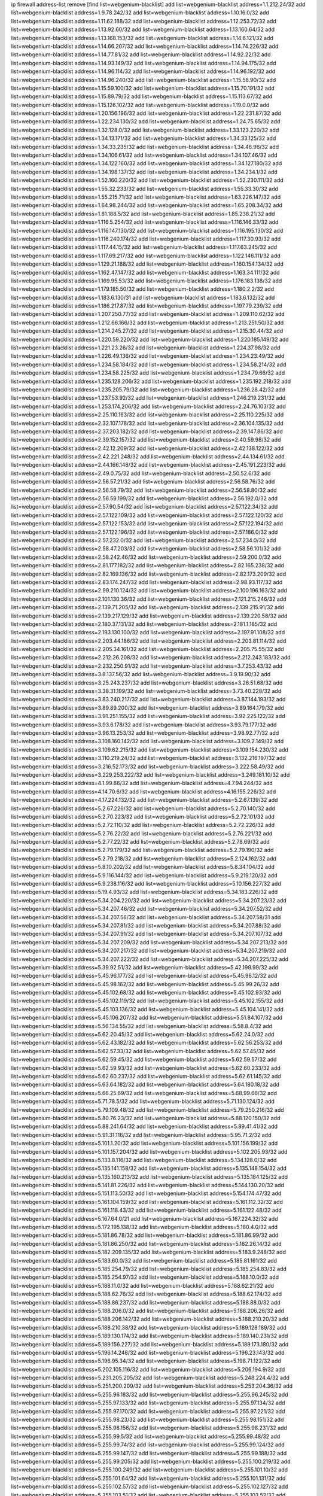 ip firewall address-list
remove [find list=webgenium-blacklist]
add list=webgenium-blacklist address=1.1.212.24/32
add list=webgenium-blacklist address=1.9.78.242/32
add list=webgenium-blacklist address=1.10.16.0/32
add list=webgenium-blacklist address=1.11.62.188/32
add list=webgenium-blacklist address=1.12.253.72/32
add list=webgenium-blacklist address=1.13.92.60/32
add list=webgenium-blacklist address=1.13.160.64/32
add list=webgenium-blacklist address=1.13.168.153/32
add list=webgenium-blacklist address=1.14.6.121/32
add list=webgenium-blacklist address=1.14.66.207/32
add list=webgenium-blacklist address=1.14.74.226/32
add list=webgenium-blacklist address=1.14.77.81/32
add list=webgenium-blacklist address=1.14.92.22/32
add list=webgenium-blacklist address=1.14.93.149/32
add list=webgenium-blacklist address=1.14.94.175/32
add list=webgenium-blacklist address=1.14.96.114/32
add list=webgenium-blacklist address=1.14.96.192/32
add list=webgenium-blacklist address=1.14.96.240/32
add list=webgenium-blacklist address=1.15.58.90/32
add list=webgenium-blacklist address=1.15.59.100/32
add list=webgenium-blacklist address=1.15.70.191/32
add list=webgenium-blacklist address=1.15.89.79/32
add list=webgenium-blacklist address=1.15.113.67/32
add list=webgenium-blacklist address=1.15.126.102/32
add list=webgenium-blacklist address=1.19.0.0/32
add list=webgenium-blacklist address=1.20.156.196/32
add list=webgenium-blacklist address=1.22.231.87/32
add list=webgenium-blacklist address=1.22.234.130/32
add list=webgenium-blacklist address=1.24.75.65/32
add list=webgenium-blacklist address=1.32.128.0/32
add list=webgenium-blacklist address=1.33.123.220/32
add list=webgenium-blacklist address=1.34.13.171/32
add list=webgenium-blacklist address=1.34.33.125/32
add list=webgenium-blacklist address=1.34.33.235/32
add list=webgenium-blacklist address=1.34.46.96/32
add list=webgenium-blacklist address=1.34.106.61/32
add list=webgenium-blacklist address=1.34.107.46/32
add list=webgenium-blacklist address=1.34.122.160/32
add list=webgenium-blacklist address=1.34.127.180/32
add list=webgenium-blacklist address=1.34.198.137/32
add list=webgenium-blacklist address=1.34.234.1/32
add list=webgenium-blacklist address=1.52.160.220/32
add list=webgenium-blacklist address=1.52.230.111/32
add list=webgenium-blacklist address=1.55.32.233/32
add list=webgenium-blacklist address=1.55.33.30/32
add list=webgenium-blacklist address=1.55.215.71/32
add list=webgenium-blacklist address=1.63.226.147/32
add list=webgenium-blacklist address=1.64.98.244/32
add list=webgenium-blacklist address=1.65.208.34/32
add list=webgenium-blacklist address=1.81.188.5/32
add list=webgenium-blacklist address=1.85.238.21/32
add list=webgenium-blacklist address=1.116.5.254/32
add list=webgenium-blacklist address=1.116.146.33/32
add list=webgenium-blacklist address=1.116.147.130/32
add list=webgenium-blacklist address=1.116.195.130/32
add list=webgenium-blacklist address=1.116.240.174/32
add list=webgenium-blacklist address=1.117.30.93/32
add list=webgenium-blacklist address=1.117.44.15/32
add list=webgenium-blacklist address=1.117.63.245/32
add list=webgenium-blacklist address=1.117.69.217/32
add list=webgenium-blacklist address=1.122.146.111/32
add list=webgenium-blacklist address=1.129.21.188/32
add list=webgenium-blacklist address=1.160.154.134/32
add list=webgenium-blacklist address=1.162.47.147/32
add list=webgenium-blacklist address=1.163.34.111/32
add list=webgenium-blacklist address=1.169.95.53/32
add list=webgenium-blacklist address=1.176.183.138/32
add list=webgenium-blacklist address=1.179.185.50/32
add list=webgenium-blacklist address=1.180.2.2/32
add list=webgenium-blacklist address=1.183.6.130/31
add list=webgenium-blacklist address=1.183.6.132/32
add list=webgenium-blacklist address=1.186.217.87/32
add list=webgenium-blacklist address=1.197.79.239/32
add list=webgenium-blacklist address=1.207.250.77/32
add list=webgenium-blacklist address=1.209.110.62/32
add list=webgenium-blacklist address=1.212.66.166/32
add list=webgenium-blacklist address=1.213.251.50/32
add list=webgenium-blacklist address=1.214.245.27/32
add list=webgenium-blacklist address=1.215.30.44/32
add list=webgenium-blacklist address=1.220.59.220/32
add list=webgenium-blacklist address=1.220.185.149/32
add list=webgenium-blacklist address=1.221.23.26/32
add list=webgenium-blacklist address=1.224.37.98/32
add list=webgenium-blacklist address=1.226.49.136/32
add list=webgenium-blacklist address=1.234.23.49/32
add list=webgenium-blacklist address=1.234.58.184/32
add list=webgenium-blacklist address=1.234.58.214/32
add list=webgenium-blacklist address=1.234.58.225/32
add list=webgenium-blacklist address=1.234.79.66/32
add list=webgenium-blacklist address=1.235.128.206/32
add list=webgenium-blacklist address=1.235.192.218/32
add list=webgenium-blacklist address=1.235.205.79/32
add list=webgenium-blacklist address=1.236.28.42/32
add list=webgenium-blacklist address=1.237.53.92/32
add list=webgenium-blacklist address=1.246.219.231/32
add list=webgenium-blacklist address=1.253.174.206/32
add list=webgenium-blacklist address=2.24.76.103/32
add list=webgenium-blacklist address=2.25.110.163/32
add list=webgenium-blacklist address=2.25.110.225/32
add list=webgenium-blacklist address=2.32.107.178/32
add list=webgenium-blacklist address=2.36.104.135/32
add list=webgenium-blacklist address=2.37.203.182/32
add list=webgenium-blacklist address=2.39.147.86/32
add list=webgenium-blacklist address=2.39.152.157/32
add list=webgenium-blacklist address=2.40.59.98/32
add list=webgenium-blacklist address=2.42.12.209/32
add list=webgenium-blacklist address=2.42.138.122/32
add list=webgenium-blacklist address=2.42.221.248/32
add list=webgenium-blacklist address=2.44.134.61/32
add list=webgenium-blacklist address=2.44.166.148/32
add list=webgenium-blacklist address=2.45.191.223/32
add list=webgenium-blacklist address=2.49.0.75/32
add list=webgenium-blacklist address=2.50.52.6/32
add list=webgenium-blacklist address=2.56.57.21/32
add list=webgenium-blacklist address=2.56.58.76/32
add list=webgenium-blacklist address=2.56.58.79/32
add list=webgenium-blacklist address=2.56.58.80/32
add list=webgenium-blacklist address=2.56.59.199/32
add list=webgenium-blacklist address=2.56.192.0/32
add list=webgenium-blacklist address=2.57.90.54/32
add list=webgenium-blacklist address=2.57.122.34/32
add list=webgenium-blacklist address=2.57.122.109/32
add list=webgenium-blacklist address=2.57.122.120/32
add list=webgenium-blacklist address=2.57.122.153/32
add list=webgenium-blacklist address=2.57.122.194/32
add list=webgenium-blacklist address=2.57.122.196/32
add list=webgenium-blacklist address=2.57.186.0/32
add list=webgenium-blacklist address=2.57.232.0/32
add list=webgenium-blacklist address=2.57.234.0/32
add list=webgenium-blacklist address=2.58.47.203/32
add list=webgenium-blacklist address=2.58.56.101/32
add list=webgenium-blacklist address=2.58.242.46/32
add list=webgenium-blacklist address=2.59.200.0/32
add list=webgenium-blacklist address=2.81.177.182/32
add list=webgenium-blacklist address=2.82.165.238/32
add list=webgenium-blacklist address=2.82.169.136/32
add list=webgenium-blacklist address=2.82.173.209/32
add list=webgenium-blacklist address=2.83.174.247/32
add list=webgenium-blacklist address=2.98.93.117/32
add list=webgenium-blacklist address=2.99.210.124/32
add list=webgenium-blacklist address=2.100.196.163/32
add list=webgenium-blacklist address=2.101.130.36/32
add list=webgenium-blacklist address=2.121.215.246/32
add list=webgenium-blacklist address=2.139.71.205/32
add list=webgenium-blacklist address=2.139.215.91/32
add list=webgenium-blacklist address=2.139.217.129/32
add list=webgenium-blacklist address=2.139.220.58/32
add list=webgenium-blacklist address=2.180.37.131/32
add list=webgenium-blacklist address=2.181.1.185/32
add list=webgenium-blacklist address=2.193.130.100/32
add list=webgenium-blacklist address=2.197.91.108/32
add list=webgenium-blacklist address=2.203.44.186/32
add list=webgenium-blacklist address=2.203.81.114/32
add list=webgenium-blacklist address=2.205.34.161/32
add list=webgenium-blacklist address=2.205.75.55/32
add list=webgenium-blacklist address=2.212.26.208/32
add list=webgenium-blacklist address=2.212.243.183/32
add list=webgenium-blacklist address=2.232.250.91/32
add list=webgenium-blacklist address=3.7.253.43/32
add list=webgenium-blacklist address=3.8.137.56/32
add list=webgenium-blacklist address=3.9.19.90/32
add list=webgenium-blacklist address=3.25.243.237/32
add list=webgenium-blacklist address=3.26.51.68/32
add list=webgenium-blacklist address=3.38.31.199/32
add list=webgenium-blacklist address=3.73.40.228/32
add list=webgenium-blacklist address=3.83.240.217/32
add list=webgenium-blacklist address=3.87.144.193/32
add list=webgenium-blacklist address=3.89.89.200/32
add list=webgenium-blacklist address=3.89.164.179/32
add list=webgenium-blacklist address=3.91.251.155/32
add list=webgenium-blacklist address=3.92.225.122/32
add list=webgenium-blacklist address=3.93.6.178/32
add list=webgenium-blacklist address=3.93.79.177/32
add list=webgenium-blacklist address=3.96.13.253/32
add list=webgenium-blacklist address=3.98.92.77/32
add list=webgenium-blacklist address=3.108.160.142/32
add list=webgenium-blacklist address=3.109.2.149/32
add list=webgenium-blacklist address=3.109.62.215/32
add list=webgenium-blacklist address=3.109.154.230/32
add list=webgenium-blacklist address=3.110.219.24/32
add list=webgenium-blacklist address=3.132.216.197/32
add list=webgenium-blacklist address=3.216.52.173/32
add list=webgenium-blacklist address=3.222.58.49/32
add list=webgenium-blacklist address=3.229.253.222/32
add list=webgenium-blacklist address=3.249.181.10/32
add list=webgenium-blacklist address=4.1.99.86/32
add list=webgenium-blacklist address=4.7.94.244/32
add list=webgenium-blacklist address=4.14.70.6/32
add list=webgenium-blacklist address=4.16.155.226/32
add list=webgenium-blacklist address=4.17.224.132/32
add list=webgenium-blacklist address=5.2.67.139/32
add list=webgenium-blacklist address=5.2.67.226/32
add list=webgenium-blacklist address=5.2.70.140/32
add list=webgenium-blacklist address=5.2.70.223/32
add list=webgenium-blacklist address=5.2.72.101/32
add list=webgenium-blacklist address=5.2.72.110/32
add list=webgenium-blacklist address=5.2.72.226/32
add list=webgenium-blacklist address=5.2.76.22/32
add list=webgenium-blacklist address=5.2.76.221/32
add list=webgenium-blacklist address=5.2.77.22/32
add list=webgenium-blacklist address=5.2.78.69/32
add list=webgenium-blacklist address=5.2.79.179/32
add list=webgenium-blacklist address=5.2.79.190/32
add list=webgenium-blacklist address=5.2.79.218/32
add list=webgenium-blacklist address=5.2.124.162/32
add list=webgenium-blacklist address=5.8.10.202/32
add list=webgenium-blacklist address=5.8.34.104/32
add list=webgenium-blacklist address=5.9.116.144/32
add list=webgenium-blacklist address=5.9.219.120/32
add list=webgenium-blacklist address=5.9.238.116/32
add list=webgenium-blacklist address=5.10.156.227/32
add list=webgenium-blacklist address=5.19.4.93/32
add list=webgenium-blacklist address=5.34.183.226/32
add list=webgenium-blacklist address=5.34.204.220/32
add list=webgenium-blacklist address=5.34.207.23/32
add list=webgenium-blacklist address=5.34.207.46/32
add list=webgenium-blacklist address=5.34.207.52/32
add list=webgenium-blacklist address=5.34.207.56/32
add list=webgenium-blacklist address=5.34.207.58/31
add list=webgenium-blacklist address=5.34.207.81/32
add list=webgenium-blacklist address=5.34.207.88/32
add list=webgenium-blacklist address=5.34.207.91/32
add list=webgenium-blacklist address=5.34.207.107/32
add list=webgenium-blacklist address=5.34.207.209/32
add list=webgenium-blacklist address=5.34.207.213/32
add list=webgenium-blacklist address=5.34.207.217/32
add list=webgenium-blacklist address=5.34.207.219/32
add list=webgenium-blacklist address=5.34.207.222/32
add list=webgenium-blacklist address=5.34.207.225/32
add list=webgenium-blacklist address=5.39.92.51/32
add list=webgenium-blacklist address=5.42.199.99/32
add list=webgenium-blacklist address=5.45.96.177/32
add list=webgenium-blacklist address=5.45.98.12/32
add list=webgenium-blacklist address=5.45.98.162/32
add list=webgenium-blacklist address=5.45.99.26/32
add list=webgenium-blacklist address=5.45.102.68/32
add list=webgenium-blacklist address=5.45.102.93/32
add list=webgenium-blacklist address=5.45.102.119/32
add list=webgenium-blacklist address=5.45.102.155/32
add list=webgenium-blacklist address=5.45.103.136/32
add list=webgenium-blacklist address=5.45.104.141/32
add list=webgenium-blacklist address=5.45.106.207/32
add list=webgenium-blacklist address=5.51.84.107/32
add list=webgenium-blacklist address=5.56.134.55/32
add list=webgenium-blacklist address=5.58.8.4/32
add list=webgenium-blacklist address=5.62.20.45/32
add list=webgenium-blacklist address=5.62.24.0/32
add list=webgenium-blacklist address=5.62.43.182/32
add list=webgenium-blacklist address=5.62.56.253/32
add list=webgenium-blacklist address=5.62.57.33/32
add list=webgenium-blacklist address=5.62.57.45/32
add list=webgenium-blacklist address=5.62.59.45/32
add list=webgenium-blacklist address=5.62.59.57/32
add list=webgenium-blacklist address=5.62.59.93/32
add list=webgenium-blacklist address=5.62.60.233/32
add list=webgenium-blacklist address=5.62.60.237/32
add list=webgenium-blacklist address=5.62.61.145/32
add list=webgenium-blacklist address=5.63.64.182/32
add list=webgenium-blacklist address=5.64.180.18/32
add list=webgenium-blacklist address=5.66.25.69/32
add list=webgenium-blacklist address=5.68.99.66/32
add list=webgenium-blacklist address=5.71.78.5/32
add list=webgenium-blacklist address=5.71.130.124/32
add list=webgenium-blacklist address=5.79.109.48/32
add list=webgenium-blacklist address=5.79.250.216/32
add list=webgenium-blacklist address=5.80.76.23/32
add list=webgenium-blacklist address=5.88.120.150/32
add list=webgenium-blacklist address=5.88.241.64/32
add list=webgenium-blacklist address=5.89.41.41/32
add list=webgenium-blacklist address=5.91.31.116/32
add list=webgenium-blacklist address=5.95.71.2/32
add list=webgenium-blacklist address=5.101.1.20/32
add list=webgenium-blacklist address=5.101.156.199/32
add list=webgenium-blacklist address=5.101.157.204/32
add list=webgenium-blacklist address=5.102.205.93/32
add list=webgenium-blacklist address=5.133.8.116/32
add list=webgenium-blacklist address=5.134.128.0/32
add list=webgenium-blacklist address=5.135.141.158/32
add list=webgenium-blacklist address=5.135.148.154/32
add list=webgenium-blacklist address=5.135.160.213/32
add list=webgenium-blacklist address=5.135.184.125/32
add list=webgenium-blacklist address=5.141.81.226/32
add list=webgenium-blacklist address=5.144.130.20/32
add list=webgenium-blacklist address=5.151.113.50/32
add list=webgenium-blacklist address=5.154.174.47/32
add list=webgenium-blacklist address=5.161.104.159/32
add list=webgenium-blacklist address=5.161.112.32/32
add list=webgenium-blacklist address=5.161.118.43/32
add list=webgenium-blacklist address=5.161.122.48/32
add list=webgenium-blacklist address=5.167.64.0/21
add list=webgenium-blacklist address=5.167.224.32/32
add list=webgenium-blacklist address=5.172.195.138/32
add list=webgenium-blacklist address=5.180.4.0/32
add list=webgenium-blacklist address=5.181.86.78/32
add list=webgenium-blacklist address=5.181.86.99/32
add list=webgenium-blacklist address=5.181.86.250/32
add list=webgenium-blacklist address=5.182.26.14/32
add list=webgenium-blacklist address=5.182.209.135/32
add list=webgenium-blacklist address=5.183.9.248/32
add list=webgenium-blacklist address=5.183.60.0/32
add list=webgenium-blacklist address=5.185.81.161/32
add list=webgenium-blacklist address=5.185.254.79/32
add list=webgenium-blacklist address=5.185.254.83/32
add list=webgenium-blacklist address=5.185.254.97/32
add list=webgenium-blacklist address=5.188.10.0/32
add list=webgenium-blacklist address=5.188.11.0/32
add list=webgenium-blacklist address=5.188.62.21/32
add list=webgenium-blacklist address=5.188.62.76/32
add list=webgenium-blacklist address=5.188.62.174/32
add list=webgenium-blacklist address=5.188.86.237/32
add list=webgenium-blacklist address=5.188.88.0/32
add list=webgenium-blacklist address=5.188.206.0/32
add list=webgenium-blacklist address=5.188.206.26/32
add list=webgenium-blacklist address=5.188.206.142/32
add list=webgenium-blacklist address=5.188.210.20/32
add list=webgenium-blacklist address=5.188.210.38/32
add list=webgenium-blacklist address=5.189.128.189/32
add list=webgenium-blacklist address=5.189.130.174/32
add list=webgenium-blacklist address=5.189.140.231/32
add list=webgenium-blacklist address=5.189.156.227/32
add list=webgenium-blacklist address=5.189.173.180/32
add list=webgenium-blacklist address=5.196.14.248/32
add list=webgenium-blacklist address=5.196.23.143/32
add list=webgenium-blacklist address=5.196.95.34/32
add list=webgenium-blacklist address=5.198.71.122/32
add list=webgenium-blacklist address=5.202.105.116/32
add list=webgenium-blacklist address=5.206.194.9/32
add list=webgenium-blacklist address=5.231.205.205/32
add list=webgenium-blacklist address=5.248.224.4/32
add list=webgenium-blacklist address=5.251.200.209/32
add list=webgenium-blacklist address=5.253.204.36/32
add list=webgenium-blacklist address=5.255.96.183/32
add list=webgenium-blacklist address=5.255.96.245/32
add list=webgenium-blacklist address=5.255.97.133/32
add list=webgenium-blacklist address=5.255.97.134/32
add list=webgenium-blacklist address=5.255.97.170/32
add list=webgenium-blacklist address=5.255.97.221/32
add list=webgenium-blacklist address=5.255.98.23/32
add list=webgenium-blacklist address=5.255.98.151/32
add list=webgenium-blacklist address=5.255.98.156/32
add list=webgenium-blacklist address=5.255.98.231/32
add list=webgenium-blacklist address=5.255.99.5/32
add list=webgenium-blacklist address=5.255.99.48/32
add list=webgenium-blacklist address=5.255.99.74/32
add list=webgenium-blacklist address=5.255.99.124/32
add list=webgenium-blacklist address=5.255.99.147/32
add list=webgenium-blacklist address=5.255.99.188/32
add list=webgenium-blacklist address=5.255.99.205/32
add list=webgenium-blacklist address=5.255.100.219/32
add list=webgenium-blacklist address=5.255.100.249/32
add list=webgenium-blacklist address=5.255.101.10/32
add list=webgenium-blacklist address=5.255.101.64/32
add list=webgenium-blacklist address=5.255.101.131/32
add list=webgenium-blacklist address=5.255.102.57/32
add list=webgenium-blacklist address=5.255.102.127/32
add list=webgenium-blacklist address=5.255.103.51/32
add list=webgenium-blacklist address=5.255.103.52/32
add list=webgenium-blacklist address=5.255.103.60/32
add list=webgenium-blacklist address=5.255.103.188/32
add list=webgenium-blacklist address=5.255.103.190/32
add list=webgenium-blacklist address=8.3.29.186/32
add list=webgenium-blacklist address=8.3.121.126/32
add list=webgenium-blacklist address=8.36.139.149/32
add list=webgenium-blacklist address=8.37.43.99/32
add list=webgenium-blacklist address=8.38.149.204/32
add list=webgenium-blacklist address=8.38.172.88/32
add list=webgenium-blacklist address=8.38.172.97/32
add list=webgenium-blacklist address=8.45.41.103/32
add list=webgenium-blacklist address=8.130.55.145/32
add list=webgenium-blacklist address=8.131.62.110/32
add list=webgenium-blacklist address=8.142.47.29/32
add list=webgenium-blacklist address=8.142.73.135/32
add list=webgenium-blacklist address=8.142.173.121/32
add list=webgenium-blacklist address=8.208.81.109/32
add list=webgenium-blacklist address=8.209.98.190/32
add list=webgenium-blacklist address=8.209.254.46/32
add list=webgenium-blacklist address=8.210.146.161/32
add list=webgenium-blacklist address=8.210.155.49/32
add list=webgenium-blacklist address=8.210.162.129/32
add list=webgenium-blacklist address=8.212.132.192/32
add list=webgenium-blacklist address=8.212.177.72/32
add list=webgenium-blacklist address=8.212.182.197/32
add list=webgenium-blacklist address=8.213.17.251/32
add list=webgenium-blacklist address=8.213.25.212/32
add list=webgenium-blacklist address=8.213.129.130/32
add list=webgenium-blacklist address=8.213.137.212/32
add list=webgenium-blacklist address=8.215.29.27/32
add list=webgenium-blacklist address=8.215.37.21/32
add list=webgenium-blacklist address=8.215.39.71/32
add list=webgenium-blacklist address=8.215.45.9/32
add list=webgenium-blacklist address=8.215.70.118/32
add list=webgenium-blacklist address=8.215.71.59/32
add list=webgenium-blacklist address=8.215.71.161/32
add list=webgenium-blacklist address=8.215.79.13/32
add list=webgenium-blacklist address=8.218.0.203/32
add list=webgenium-blacklist address=8.218.49.112/32
add list=webgenium-blacklist address=8.219.66.40/32
add list=webgenium-blacklist address=8.219.70.27/32
add list=webgenium-blacklist address=8.219.75.52/32
add list=webgenium-blacklist address=8.219.76.116/32
add list=webgenium-blacklist address=8.219.77.106/32
add list=webgenium-blacklist address=8.219.77.152/32
add list=webgenium-blacklist address=8.219.91.123/32
add list=webgenium-blacklist address=8.242.22.186/32
add list=webgenium-blacklist address=12.6.69.157/32
add list=webgenium-blacklist address=12.45.81.2/32
add list=webgenium-blacklist address=12.88.204.226/32
add list=webgenium-blacklist address=12.94.8.194/32
add list=webgenium-blacklist address=12.139.38.4/32
add list=webgenium-blacklist address=12.173.254.230/32
add list=webgenium-blacklist address=12.183.173.231/32
add list=webgenium-blacklist address=12.186.163.3/32
add list=webgenium-blacklist address=12.188.54.30/32
add list=webgenium-blacklist address=12.191.116.182/32
add list=webgenium-blacklist address=12.198.168.6/32
add list=webgenium-blacklist address=12.236.65.90/32
add list=webgenium-blacklist address=12.238.55.163/32
add list=webgenium-blacklist address=12.250.251.26/32
add list=webgenium-blacklist address=12.251.130.22/32
add list=webgenium-blacklist address=13.40.23.137/32
add list=webgenium-blacklist address=13.53.54.17/32
add list=webgenium-blacklist address=13.57.255.90/32
add list=webgenium-blacklist address=13.58.153.237/32
add list=webgenium-blacklist address=13.65.16.18/32
add list=webgenium-blacklist address=13.66.131.233/32
add list=webgenium-blacklist address=13.66.154.230/32
add list=webgenium-blacklist address=13.67.221.136/32
add list=webgenium-blacklist address=13.68.139.112/32
add list=webgenium-blacklist address=13.68.172.184/32
add list=webgenium-blacklist address=13.69.78.176/32
add list=webgenium-blacklist address=13.70.39.68/32
add list=webgenium-blacklist address=13.71.46.226/32
add list=webgenium-blacklist address=13.72.86.172/32
add list=webgenium-blacklist address=13.72.228.119/32
add list=webgenium-blacklist address=13.76.6.58/32
add list=webgenium-blacklist address=13.76.100.48/32
add list=webgenium-blacklist address=13.76.132.231/32
add list=webgenium-blacklist address=13.76.164.123/32
add list=webgenium-blacklist address=13.77.174.169/32
add list=webgenium-blacklist address=13.79.122.130/32
add list=webgenium-blacklist address=13.80.7.122/32
add list=webgenium-blacklist address=13.81.219.90/32
add list=webgenium-blacklist address=13.82.229.123/32
add list=webgenium-blacklist address=13.83.41.0/32
add list=webgenium-blacklist address=13.87.204.143/32
add list=webgenium-blacklist address=13.91.64.49/32
add list=webgenium-blacklist address=13.92.58.29/32
add list=webgenium-blacklist address=13.92.232.23/32
add list=webgenium-blacklist address=13.94.189.202/32
add list=webgenium-blacklist address=13.126.245.16/32
add list=webgenium-blacklist address=13.127.237.146/32
add list=webgenium-blacklist address=13.209.5.96/32
add list=webgenium-blacklist address=13.209.69.176/32
add list=webgenium-blacklist address=13.209.194.178/32
add list=webgenium-blacklist address=13.212.49.198/32
add list=webgenium-blacklist address=13.231.126.46/32
add list=webgenium-blacklist address=13.231.141.96/32
add list=webgenium-blacklist address=13.232.186.214/32
add list=webgenium-blacklist address=13.233.6.10/32
add list=webgenium-blacklist address=13.233.71.188/32
add list=webgenium-blacklist address=13.233.129.65/32
add list=webgenium-blacklist address=13.235.58.65/32
add list=webgenium-blacklist address=13.235.61.220/32
add list=webgenium-blacklist address=13.235.123.174/32
add list=webgenium-blacklist address=14.3.3.119/32
add list=webgenium-blacklist address=14.5.12.34/32
add list=webgenium-blacklist address=14.5.175.163/32
add list=webgenium-blacklist address=14.5.175.195/32
add list=webgenium-blacklist address=14.6.16.137/32
add list=webgenium-blacklist address=14.18.68.250/32
add list=webgenium-blacklist address=14.18.116.10/32
add list=webgenium-blacklist address=14.23.94.106/32
add list=webgenium-blacklist address=14.29.173.29/32
add list=webgenium-blacklist address=14.29.173.146/32
add list=webgenium-blacklist address=14.29.173.223/32
add list=webgenium-blacklist address=14.29.178.230/32
add list=webgenium-blacklist address=14.29.178.243/32
add list=webgenium-blacklist address=14.29.211.220/32
add list=webgenium-blacklist address=14.29.217.108/32
add list=webgenium-blacklist address=14.29.222.175/32
add list=webgenium-blacklist address=14.29.230.110/32
add list=webgenium-blacklist address=14.29.235.225/32
add list=webgenium-blacklist address=14.29.237.242/32
add list=webgenium-blacklist address=14.29.238.115/32
add list=webgenium-blacklist address=14.29.238.135/32
add list=webgenium-blacklist address=14.29.240.225/32
add list=webgenium-blacklist address=14.29.243.4/32
add list=webgenium-blacklist address=14.32.0.111/32
add list=webgenium-blacklist address=14.33.73.92/32
add list=webgenium-blacklist address=14.33.88.20/32
add list=webgenium-blacklist address=14.33.114.83/32
add list=webgenium-blacklist address=14.33.214.110/32
add list=webgenium-blacklist address=14.34.16.142/32
add list=webgenium-blacklist address=14.34.68.189/32
add list=webgenium-blacklist address=14.35.205.150/32
add list=webgenium-blacklist address=14.37.150.250/32
add list=webgenium-blacklist address=14.37.220.94/32
add list=webgenium-blacklist address=14.38.6.108/32
add list=webgenium-blacklist address=14.39.23.47/32
add list=webgenium-blacklist address=14.39.110.166/32
add list=webgenium-blacklist address=14.39.248.139/32
add list=webgenium-blacklist address=14.40.18.207/32
add list=webgenium-blacklist address=14.40.18.223/32
add list=webgenium-blacklist address=14.40.76.101/32
add list=webgenium-blacklist address=14.41.30.186/32
add list=webgenium-blacklist address=14.42.43.11/32
add list=webgenium-blacklist address=14.42.53.174/32
add list=webgenium-blacklist address=14.45.218.228/32
add list=webgenium-blacklist address=14.47.26.233/32
add list=webgenium-blacklist address=14.47.57.72/32
add list=webgenium-blacklist address=14.48.175.248/32
add list=webgenium-blacklist address=14.50.131.36/32
add list=webgenium-blacklist address=14.50.137.245/32
add list=webgenium-blacklist address=14.51.28.164/32
add list=webgenium-blacklist address=14.52.56.147/32
add list=webgenium-blacklist address=14.52.249.27/32
add list=webgenium-blacklist address=14.55.47.176/32
add list=webgenium-blacklist address=14.55.85.101/32
add list=webgenium-blacklist address=14.55.247.41/32
add list=webgenium-blacklist address=14.56.144.159/32
add list=webgenium-blacklist address=14.63.162.98/32
add list=webgenium-blacklist address=14.63.162.167/32
add list=webgenium-blacklist address=14.63.203.207/32
add list=webgenium-blacklist address=14.63.212.60/32
add list=webgenium-blacklist address=14.63.213.72/32
add list=webgenium-blacklist address=14.63.214.173/32
add list=webgenium-blacklist address=14.63.219.105/32
add list=webgenium-blacklist address=14.83.218.129/32
add list=webgenium-blacklist address=14.97.11.218/32
add list=webgenium-blacklist address=14.97.88.182/32
add list=webgenium-blacklist address=14.97.91.190/32
add list=webgenium-blacklist address=14.97.93.66/32
add list=webgenium-blacklist address=14.97.109.202/32
add list=webgenium-blacklist address=14.97.173.182/32
add list=webgenium-blacklist address=14.97.235.91/32
add list=webgenium-blacklist address=14.98.206.146/32
add list=webgenium-blacklist address=14.99.4.82/32
add list=webgenium-blacklist address=14.99.176.210/32
add list=webgenium-blacklist address=14.99.199.106/32
add list=webgenium-blacklist address=14.102.12.195/32
add list=webgenium-blacklist address=14.102.74.99/32
add list=webgenium-blacklist address=14.102.123.130/32
add list=webgenium-blacklist address=14.102.154.66/32
add list=webgenium-blacklist address=14.116.155.166/32
add list=webgenium-blacklist address=14.116.189.222/32
add list=webgenium-blacklist address=14.116.199.176/32
add list=webgenium-blacklist address=14.116.205.36/32
add list=webgenium-blacklist address=14.116.206.243/32
add list=webgenium-blacklist address=14.116.207.31/32
add list=webgenium-blacklist address=14.116.219.104/32
add list=webgenium-blacklist address=14.116.220.93/32
add list=webgenium-blacklist address=14.116.222.132/32
add list=webgenium-blacklist address=14.116.255.152/32
add list=webgenium-blacklist address=14.122.168.14/32
add list=webgenium-blacklist address=14.136.49.186/32
add list=webgenium-blacklist address=14.136.83.65/32
add list=webgenium-blacklist address=14.139.58.153/32
add list=webgenium-blacklist address=14.139.95.68/32
add list=webgenium-blacklist address=14.140.95.157/32
add list=webgenium-blacklist address=14.140.108.138/32
add list=webgenium-blacklist address=14.152.78.73/32
add list=webgenium-blacklist address=14.157.107.170/32
add list=webgenium-blacklist address=14.161.12.119/32
add list=webgenium-blacklist address=14.161.18.249/32
add list=webgenium-blacklist address=14.161.20.182/32
add list=webgenium-blacklist address=14.161.23.98/32
add list=webgenium-blacklist address=14.161.24.141/32
add list=webgenium-blacklist address=14.161.27.163/32
add list=webgenium-blacklist address=14.161.48.144/32
add list=webgenium-blacklist address=14.161.50.104/32
add list=webgenium-blacklist address=14.161.50.120/32
add list=webgenium-blacklist address=14.161.70.86/32
add list=webgenium-blacklist address=14.162.135.114/32
add list=webgenium-blacklist address=14.169.207.83/32
add list=webgenium-blacklist address=14.170.154.13/32
add list=webgenium-blacklist address=14.173.255.177/32
add list=webgenium-blacklist address=14.176.231.113/32
add list=webgenium-blacklist address=14.177.254.68/32
add list=webgenium-blacklist address=14.187.73.75/32
add list=webgenium-blacklist address=14.199.107.35/32
add list=webgenium-blacklist address=14.204.145.108/32
add list=webgenium-blacklist address=14.207.162.177/32
add list=webgenium-blacklist address=14.215.44.31/32
add list=webgenium-blacklist address=14.215.45.79/32
add list=webgenium-blacklist address=14.215.46.116/32
add list=webgenium-blacklist address=14.215.48.114/32
add list=webgenium-blacklist address=14.224.156.157/32
add list=webgenium-blacklist address=14.224.169.32/32
add list=webgenium-blacklist address=14.225.3.47/32
add list=webgenium-blacklist address=14.225.7.42/32
add list=webgenium-blacklist address=14.225.17.9/32
add list=webgenium-blacklist address=14.225.192.172/32
add list=webgenium-blacklist address=14.225.198.182/32
add list=webgenium-blacklist address=14.225.204.52/32
add list=webgenium-blacklist address=14.225.253.96/32
add list=webgenium-blacklist address=14.225.254.143/32
add list=webgenium-blacklist address=14.225.254.222/32
add list=webgenium-blacklist address=14.225.255.14/32
add list=webgenium-blacklist address=14.226.21.159/32
add list=webgenium-blacklist address=14.226.61.23/32
add list=webgenium-blacklist address=14.232.120.124/32
add list=webgenium-blacklist address=14.232.243.150/31
add list=webgenium-blacklist address=14.232.245.48/32
add list=webgenium-blacklist address=14.241.75.17/32
add list=webgenium-blacklist address=14.241.90.181/32
add list=webgenium-blacklist address=14.241.96.13/32
add list=webgenium-blacklist address=14.241.100.188/32
add list=webgenium-blacklist address=14.241.131.109/32
add list=webgenium-blacklist address=14.241.185.59/32
add list=webgenium-blacklist address=14.241.187.124/32
add list=webgenium-blacklist address=14.241.233.205/32
add list=webgenium-blacklist address=14.248.144.255/32
add list=webgenium-blacklist address=14.248.168.119/32
add list=webgenium-blacklist address=14.253.46.149/32
add list=webgenium-blacklist address=14.255.83.112/32
add list=webgenium-blacklist address=15.206.72.129/32
add list=webgenium-blacklist address=15.206.128.11/32
add list=webgenium-blacklist address=15.206.203.46/32
add list=webgenium-blacklist address=15.207.109.81/32
add list=webgenium-blacklist address=15.207.196.221/32
add list=webgenium-blacklist address=15.235.59.165/32
add list=webgenium-blacklist address=15.235.65.14/32
add list=webgenium-blacklist address=15.235.140.144/32
add list=webgenium-blacklist address=15.235.141.21/32
add list=webgenium-blacklist address=15.237.139.134/32
add list=webgenium-blacklist address=18.132.53.171/32
add list=webgenium-blacklist address=18.134.240.95/32
add list=webgenium-blacklist address=18.136.153.130/32
add list=webgenium-blacklist address=18.140.56.129/32
add list=webgenium-blacklist address=18.140.57.198/32
add list=webgenium-blacklist address=18.140.63.130/32
add list=webgenium-blacklist address=18.141.223.169/32
add list=webgenium-blacklist address=18.158.120.241/32
add list=webgenium-blacklist address=18.179.40.248/32
add list=webgenium-blacklist address=18.205.116.191/32
add list=webgenium-blacklist address=18.206.170.110/32
add list=webgenium-blacklist address=18.212.65.220/32
add list=webgenium-blacklist address=18.223.118.222/32
add list=webgenium-blacklist address=18.231.153.92/32
add list=webgenium-blacklist address=18.237.36.11/32
add list=webgenium-blacklist address=20.0.104.137/32
add list=webgenium-blacklist address=20.4.210.102/32
add list=webgenium-blacklist address=20.9.5.230/32
add list=webgenium-blacklist address=20.14.88.43/32
add list=webgenium-blacklist address=20.14.90.108/32
add list=webgenium-blacklist address=20.24.83.186/32
add list=webgenium-blacklist address=20.24.102.65/32
add list=webgenium-blacklist address=20.24.153.42/32
add list=webgenium-blacklist address=20.24.198.103/32
add list=webgenium-blacklist address=20.24.201.153/32
add list=webgenium-blacklist address=20.25.83.213/32
add list=webgenium-blacklist address=20.25.144.99/32
add list=webgenium-blacklist address=20.26.211.115/32
add list=webgenium-blacklist address=20.26.236.243/32
add list=webgenium-blacklist address=20.28.146.237/32
add list=webgenium-blacklist address=20.28.190.22/32
add list=webgenium-blacklist address=20.28.190.221/32
add list=webgenium-blacklist address=20.28.190.239/32
add list=webgenium-blacklist address=20.28.191.72/32
add list=webgenium-blacklist address=20.28.193.110/32
add list=webgenium-blacklist address=20.29.105.65/32
add list=webgenium-blacklist address=20.36.182.53/32
add list=webgenium-blacklist address=20.38.172.241/32
add list=webgenium-blacklist address=20.39.248.10/32
add list=webgenium-blacklist address=20.40.52.222/32
add list=webgenium-blacklist address=20.40.73.192/32
add list=webgenium-blacklist address=20.40.81.0/32
add list=webgenium-blacklist address=20.41.75.59/32
add list=webgenium-blacklist address=20.44.152.59/32
add list=webgenium-blacklist address=20.49.201.49/32
add list=webgenium-blacklist address=20.54.73.159/32
add list=webgenium-blacklist address=20.57.16.79/32
add list=webgenium-blacklist address=20.57.32.29/32
add list=webgenium-blacklist address=20.58.180.97/32
add list=webgenium-blacklist address=20.62.250.178/32
add list=webgenium-blacklist address=20.63.43.195/32
add list=webgenium-blacklist address=20.65.91.101/32
add list=webgenium-blacklist address=20.67.242.255/32
add list=webgenium-blacklist address=20.70.152.170/32
add list=webgenium-blacklist address=20.73.130.32/32
add list=webgenium-blacklist address=20.74.243.73/32
add list=webgenium-blacklist address=20.83.185.136/32
add list=webgenium-blacklist address=20.84.118.251/32
add list=webgenium-blacklist address=20.86.48.28/32
add list=webgenium-blacklist address=20.86.163.43/32
add list=webgenium-blacklist address=20.87.73.140/32
add list=webgenium-blacklist address=20.89.42.176/32
add list=webgenium-blacklist address=20.89.48.208/32
add list=webgenium-blacklist address=20.89.48.246/32
add list=webgenium-blacklist address=20.90.30.237/32
add list=webgenium-blacklist address=20.91.212.97/32
add list=webgenium-blacklist address=20.91.213.148/32
add list=webgenium-blacklist address=20.91.214.19/32
add list=webgenium-blacklist address=20.91.214.222/32
add list=webgenium-blacklist address=20.91.217.143/32
add list=webgenium-blacklist address=20.91.219.70/32
add list=webgenium-blacklist address=20.91.221.248/32
add list=webgenium-blacklist address=20.92.94.177/32
add list=webgenium-blacklist address=20.92.106.247/32
add list=webgenium-blacklist address=20.93.203.168/32
add list=webgenium-blacklist address=20.94.74.40/32
add list=webgenium-blacklist address=20.94.83.11/32
add list=webgenium-blacklist address=20.98.105.36/32
add list=webgenium-blacklist address=20.101.101.40/32
add list=webgenium-blacklist address=20.102.27.117/32
add list=webgenium-blacklist address=20.102.73.34/32
add list=webgenium-blacklist address=20.104.91.36/32
add list=webgenium-blacklist address=20.104.176.248/32
add list=webgenium-blacklist address=20.104.231.16/32
add list=webgenium-blacklist address=20.106.125.178/32
add list=webgenium-blacklist address=20.106.153.251/32
add list=webgenium-blacklist address=20.106.201.189/32
add list=webgenium-blacklist address=20.106.240.87/32
add list=webgenium-blacklist address=20.106.252.78/32
add list=webgenium-blacklist address=20.108.12.211/32
add list=webgenium-blacklist address=20.108.50.97/32
add list=webgenium-blacklist address=20.108.242.107/32
add list=webgenium-blacklist address=20.110.102.255/32
add list=webgenium-blacklist address=20.110.157.68/32
add list=webgenium-blacklist address=20.111.40.1/32
add list=webgenium-blacklist address=20.111.61.109/32
add list=webgenium-blacklist address=20.111.62.241/32
add list=webgenium-blacklist address=20.113.87.82/32
add list=webgenium-blacklist address=20.115.113.156/32
add list=webgenium-blacklist address=20.115.143.48/32
add list=webgenium-blacklist address=20.116.107.255/32
add list=webgenium-blacklist address=20.116.115.203/32
add list=webgenium-blacklist address=20.118.189.238/32
add list=webgenium-blacklist address=20.119.44.75/32
add list=webgenium-blacklist address=20.119.63.63/32
add list=webgenium-blacklist address=20.119.98.108/32
add list=webgenium-blacklist address=20.119.242.185/32
add list=webgenium-blacklist address=20.121.139.73/32
add list=webgenium-blacklist address=20.121.195.243/32
add list=webgenium-blacklist address=20.121.216.173/32
add list=webgenium-blacklist address=20.122.16.119/32
add list=webgenium-blacklist address=20.122.67.76/32
add list=webgenium-blacklist address=20.123.96.64/32
add list=webgenium-blacklist address=20.124.33.2/32
add list=webgenium-blacklist address=20.125.97.204/32
add list=webgenium-blacklist address=20.126.8.45/32
add list=webgenium-blacklist address=20.126.126.43/32
add list=webgenium-blacklist address=20.127.93.179/32
add list=webgenium-blacklist address=20.150.221.202/32
add list=webgenium-blacklist address=20.187.78.220/32
add list=webgenium-blacklist address=20.187.88.167/32
add list=webgenium-blacklist address=20.187.91.200/32
add list=webgenium-blacklist address=20.187.93.49/32
add list=webgenium-blacklist address=20.187.93.248/32
add list=webgenium-blacklist address=20.187.102.91/32
add list=webgenium-blacklist address=20.187.114.48/32
add list=webgenium-blacklist address=20.187.119.239/32
add list=webgenium-blacklist address=20.188.89.81/32
add list=webgenium-blacklist address=20.193.151.192/32
add list=webgenium-blacklist address=20.193.247.177/32
add list=webgenium-blacklist address=20.194.60.135/32
add list=webgenium-blacklist address=20.194.105.28/32
add list=webgenium-blacklist address=20.195.167.40/32
add list=webgenium-blacklist address=20.195.197.86/32
add list=webgenium-blacklist address=20.195.197.97/32
add list=webgenium-blacklist address=20.195.200.35/32
add list=webgenium-blacklist address=20.196.218.41/32
add list=webgenium-blacklist address=20.196.220.174/32
add list=webgenium-blacklist address=20.197.176.223/32
add list=webgenium-blacklist address=20.197.182.81/32
add list=webgenium-blacklist address=20.197.190.244/32
add list=webgenium-blacklist address=20.198.66.189/32
add list=webgenium-blacklist address=20.198.89.220/32
add list=webgenium-blacklist address=20.198.178.75/32
add list=webgenium-blacklist address=20.199.50.247/32
add list=webgenium-blacklist address=20.199.122.63/32
add list=webgenium-blacklist address=20.201.117.103/32
add list=webgenium-blacklist address=20.201.120.5/32
add list=webgenium-blacklist address=20.201.127.117/32
add list=webgenium-blacklist address=20.203.129.14/32
add list=webgenium-blacklist address=20.203.195.40/32
add list=webgenium-blacklist address=20.204.73.179/32
add list=webgenium-blacklist address=20.204.106.198/32
add list=webgenium-blacklist address=20.204.136.93/32
add list=webgenium-blacklist address=20.205.9.164/32
add list=webgenium-blacklist address=20.205.102.2/32
add list=webgenium-blacklist address=20.205.104.73/32
add list=webgenium-blacklist address=20.205.106.139/32
add list=webgenium-blacklist address=20.205.108.208/32
add list=webgenium-blacklist address=20.205.143.11/32
add list=webgenium-blacklist address=20.206.121.17/32
add list=webgenium-blacklist address=20.206.200.28/32
add list=webgenium-blacklist address=20.210.53.189/32
add list=webgenium-blacklist address=20.210.121.134/32
add list=webgenium-blacklist address=20.210.218.75/32
add list=webgenium-blacklist address=20.210.241.77/32
add list=webgenium-blacklist address=20.211.110.192/32
add list=webgenium-blacklist address=20.211.153.41/32
add list=webgenium-blacklist address=20.211.186.13/32
add list=webgenium-blacklist address=20.212.61.4/32
add list=webgenium-blacklist address=20.214.153.26/32
add list=webgenium-blacklist address=20.214.167.161/32
add list=webgenium-blacklist address=20.214.205.109/32
add list=webgenium-blacklist address=20.214.229.250/32
add list=webgenium-blacklist address=20.216.11.238/32
add list=webgenium-blacklist address=20.216.23.50/32
add list=webgenium-blacklist address=20.216.25.58/32
add list=webgenium-blacklist address=20.216.133.88/32
add list=webgenium-blacklist address=20.218.106.113/32
add list=webgenium-blacklist address=20.219.12.39/32
add list=webgenium-blacklist address=20.219.160.9/32
add list=webgenium-blacklist address=20.219.196.147/32
add list=webgenium-blacklist address=20.219.199.82/32
add list=webgenium-blacklist address=20.220.107.27/32
add list=webgenium-blacklist address=20.222.15.136/32
add list=webgenium-blacklist address=20.222.74.82/32
add list=webgenium-blacklist address=20.224.105.132/32
add list=webgenium-blacklist address=20.224.246.109/32
add list=webgenium-blacklist address=20.225.177.157/32
add list=webgenium-blacklist address=20.226.0.4/32
add list=webgenium-blacklist address=20.226.1.248/32
add list=webgenium-blacklist address=20.226.8.82/32
add list=webgenium-blacklist address=20.226.17.151/32
add list=webgenium-blacklist address=20.226.33.183/32
add list=webgenium-blacklist address=20.226.40.9/32
add list=webgenium-blacklist address=20.226.41.238/32
add list=webgenium-blacklist address=20.226.47.62/32
add list=webgenium-blacklist address=20.226.49.60/32
add list=webgenium-blacklist address=20.226.49.141/32
add list=webgenium-blacklist address=20.226.56.20/32
add list=webgenium-blacklist address=20.226.73.171/32
add list=webgenium-blacklist address=20.226.83.231/32
add list=webgenium-blacklist address=20.226.99.13/32
add list=webgenium-blacklist address=20.226.104.69/32
add list=webgenium-blacklist address=20.226.111.70/32
add list=webgenium-blacklist address=20.226.112.139/32
add list=webgenium-blacklist address=20.226.120.118/32
add list=webgenium-blacklist address=20.228.142.26/32
add list=webgenium-blacklist address=20.228.150.123/32
add list=webgenium-blacklist address=20.228.182.192/32
add list=webgenium-blacklist address=20.228.209.161/32
add list=webgenium-blacklist address=20.229.79.224/32
add list=webgenium-blacklist address=20.230.118.99/32
add list=webgenium-blacklist address=20.230.137.210/32
add list=webgenium-blacklist address=20.230.177.106/32
add list=webgenium-blacklist address=20.232.30.249/32
add list=webgenium-blacklist address=20.232.153.46/32
add list=webgenium-blacklist address=20.232.164.33/32
add list=webgenium-blacklist address=20.233.3.219/32
add list=webgenium-blacklist address=20.234.185.132/32
add list=webgenium-blacklist address=20.235.0.187/32
add list=webgenium-blacklist address=20.235.65.232/32
add list=webgenium-blacklist address=20.237.251.163/32
add list=webgenium-blacklist address=20.238.34.56/32
add list=webgenium-blacklist address=20.238.72.140/32
add list=webgenium-blacklist address=20.238.74.215/32
add list=webgenium-blacklist address=20.239.25.191/32
add list=webgenium-blacklist address=20.239.48.51/32
add list=webgenium-blacklist address=20.239.48.141/32
add list=webgenium-blacklist address=20.239.69.124/32
add list=webgenium-blacklist address=20.239.78.67/32
add list=webgenium-blacklist address=20.239.82.233/32
add list=webgenium-blacklist address=20.239.84.200/32
add list=webgenium-blacklist address=20.239.95.160/32
add list=webgenium-blacklist address=20.239.159.112/32
add list=webgenium-blacklist address=20.239.159.255/32
add list=webgenium-blacklist address=20.239.177.189/32
add list=webgenium-blacklist address=20.239.185.174/32
add list=webgenium-blacklist address=20.239.191.244/32
add list=webgenium-blacklist address=20.239.196.17/32
add list=webgenium-blacklist address=20.243.58.222/32
add list=webgenium-blacklist address=20.243.63.176/32
add list=webgenium-blacklist address=20.243.128.45/32
add list=webgenium-blacklist address=20.243.145.52/32
add list=webgenium-blacklist address=20.244.9.52/32
add list=webgenium-blacklist address=20.246.0.32/32
add list=webgenium-blacklist address=20.248.164.78/32
add list=webgenium-blacklist address=20.248.196.83/32
add list=webgenium-blacklist address=20.248.201.142/32
add list=webgenium-blacklist address=20.249.1.227/32
add list=webgenium-blacklist address=20.249.2.32/32
add list=webgenium-blacklist address=20.249.93.111/32
add list=webgenium-blacklist address=20.255.61.37/32
add list=webgenium-blacklist address=23.25.130.154/32
add list=webgenium-blacklist address=23.28.200.78/32
add list=webgenium-blacklist address=23.82.137.76/32
add list=webgenium-blacklist address=23.83.91.179/32
add list=webgenium-blacklist address=23.83.130.175/32
add list=webgenium-blacklist address=23.83.185.21/32
add list=webgenium-blacklist address=23.83.239.130/32
add list=webgenium-blacklist address=23.94.40.171/32
add list=webgenium-blacklist address=23.94.56.185/32
add list=webgenium-blacklist address=23.94.69.151/32
add list=webgenium-blacklist address=23.94.82.29/32
add list=webgenium-blacklist address=23.94.194.115/32
add list=webgenium-blacklist address=23.94.194.177/32
add list=webgenium-blacklist address=23.94.207.178/32
add list=webgenium-blacklist address=23.94.208.113/32
add list=webgenium-blacklist address=23.95.90.164/32
add list=webgenium-blacklist address=23.95.115.90/32
add list=webgenium-blacklist address=23.95.164.237/32
add list=webgenium-blacklist address=23.96.42.79/32
add list=webgenium-blacklist address=23.96.83.144/32
add list=webgenium-blacklist address=23.97.51.187/32
add list=webgenium-blacklist address=23.99.177.202/32
add list=webgenium-blacklist address=23.100.66.153/32
add list=webgenium-blacklist address=23.101.27.213/32
add list=webgenium-blacklist address=23.101.210.178/32
add list=webgenium-blacklist address=23.102.26.210/32
add list=webgenium-blacklist address=23.105.202.105/32
add list=webgenium-blacklist address=23.105.203.131/32
add list=webgenium-blacklist address=23.105.211.157/32
add list=webgenium-blacklist address=23.105.217.33/32
add list=webgenium-blacklist address=23.105.217.120/32
add list=webgenium-blacklist address=23.106.122.112/32
add list=webgenium-blacklist address=23.106.157.202/32
add list=webgenium-blacklist address=23.111.102.139/32
add list=webgenium-blacklist address=23.111.102.141/32
add list=webgenium-blacklist address=23.111.102.178/32
add list=webgenium-blacklist address=23.119.197.146/32
add list=webgenium-blacklist address=23.120.182.225/32
add list=webgenium-blacklist address=23.123.36.147/32
add list=webgenium-blacklist address=23.124.73.77/32
add list=webgenium-blacklist address=23.124.121.5/32
add list=webgenium-blacklist address=23.128.248.10/31
add list=webgenium-blacklist address=23.128.248.12/30
add list=webgenium-blacklist address=23.128.248.16/28
add list=webgenium-blacklist address=23.128.248.32/27
add list=webgenium-blacklist address=23.128.248.64/28
add list=webgenium-blacklist address=23.128.248.80/29
add list=webgenium-blacklist address=23.128.248.200/30
add list=webgenium-blacklist address=23.128.248.204/32
add list=webgenium-blacklist address=23.128.248.206/31
add list=webgenium-blacklist address=23.128.248.208/28
add list=webgenium-blacklist address=23.128.248.224/30
add list=webgenium-blacklist address=23.128.248.228/31
add list=webgenium-blacklist address=23.128.248.230/32
add list=webgenium-blacklist address=23.133.8.3/32
add list=webgenium-blacklist address=23.146.240.250/32
add list=webgenium-blacklist address=23.146.242.146/32
add list=webgenium-blacklist address=23.154.177.2/31
add list=webgenium-blacklist address=23.154.177.4/30
add list=webgenium-blacklist address=23.154.177.8/30
add list=webgenium-blacklist address=23.154.177.18/31
add list=webgenium-blacklist address=23.154.177.20/31
add list=webgenium-blacklist address=23.160.193.100/32
add list=webgenium-blacklist address=23.175.32.11/32
add list=webgenium-blacklist address=23.175.48.58/32
add list=webgenium-blacklist address=23.175.192.134/32
add list=webgenium-blacklist address=23.183.192.232/32
add list=webgenium-blacklist address=23.184.48.9/32
add list=webgenium-blacklist address=23.184.48.143/32
add list=webgenium-blacklist address=23.184.48.148/32
add list=webgenium-blacklist address=23.184.48.209/32
add list=webgenium-blacklist address=23.184.48.238/32
add list=webgenium-blacklist address=23.224.22.60/32
add list=webgenium-blacklist address=23.224.22.94/32
add list=webgenium-blacklist address=23.224.46.7/32
add list=webgenium-blacklist address=23.224.97.35/32
add list=webgenium-blacklist address=23.224.102.147/32
add list=webgenium-blacklist address=23.224.121.241/32
add list=webgenium-blacklist address=23.224.143.83/32
add list=webgenium-blacklist address=23.224.144.125/32
add list=webgenium-blacklist address=23.224.186.52/32
add list=webgenium-blacklist address=23.224.186.69/32
add list=webgenium-blacklist address=23.224.186.206/32
add list=webgenium-blacklist address=23.224.186.229/32
add list=webgenium-blacklist address=23.224.189.4/32
add list=webgenium-blacklist address=23.224.230.158/32
add list=webgenium-blacklist address=23.224.230.204/32
add list=webgenium-blacklist address=23.225.116.184/32
add list=webgenium-blacklist address=23.225.154.202/32
add list=webgenium-blacklist address=23.225.191.6/32
add list=webgenium-blacklist address=23.226.65.86/32
add list=webgenium-blacklist address=23.239.12.164/32
add list=webgenium-blacklist address=23.239.29.159/32
add list=webgenium-blacklist address=23.241.123.192/32
add list=webgenium-blacklist address=23.242.250.75/32
add list=webgenium-blacklist address=23.244.75.118/32
add list=webgenium-blacklist address=23.247.33.61/32
add list=webgenium-blacklist address=23.251.102.74/32
add list=webgenium-blacklist address=24.4.209.35/32
add list=webgenium-blacklist address=24.6.141.200/32
add list=webgenium-blacklist address=24.9.49.182/32
add list=webgenium-blacklist address=24.27.228.25/32
add list=webgenium-blacklist address=24.32.20.146/32
add list=webgenium-blacklist address=24.37.230.243/32
add list=webgenium-blacklist address=24.41.60.59/32
add list=webgenium-blacklist address=24.46.188.53/32
add list=webgenium-blacklist address=24.54.152.101/32
add list=webgenium-blacklist address=24.54.153.4/32
add list=webgenium-blacklist address=24.62.135.19/32
add list=webgenium-blacklist address=24.77.24.75/32
add list=webgenium-blacklist address=24.89.42.245/32
add list=webgenium-blacklist address=24.90.80.234/32
add list=webgenium-blacklist address=24.92.44.55/32
add list=webgenium-blacklist address=24.94.7.176/32
add list=webgenium-blacklist address=24.97.253.246/32
add list=webgenium-blacklist address=24.105.254.66/32
add list=webgenium-blacklist address=24.122.235.61/32
add list=webgenium-blacklist address=24.123.10.84/32
add list=webgenium-blacklist address=24.128.201.33/32
add list=webgenium-blacklist address=24.135.158.128/32
add list=webgenium-blacklist address=24.137.16.0/32
add list=webgenium-blacklist address=24.137.46.45/32
add list=webgenium-blacklist address=24.142.183.126/32
add list=webgenium-blacklist address=24.143.121.93/32
add list=webgenium-blacklist address=24.143.126.100/32
add list=webgenium-blacklist address=24.144.194.19/32
add list=webgenium-blacklist address=24.152.36.28/32
add list=webgenium-blacklist address=24.152.226.186/32
add list=webgenium-blacklist address=24.153.35.97/32
add list=webgenium-blacklist address=24.153.38.50/32
add list=webgenium-blacklist address=24.163.26.219/32
add list=webgenium-blacklist address=24.170.208.0/32
add list=webgenium-blacklist address=24.171.57.252/32
add list=webgenium-blacklist address=24.172.172.2/32
add list=webgenium-blacklist address=24.180.25.204/32
add list=webgenium-blacklist address=24.188.213.50/32
add list=webgenium-blacklist address=24.190.235.226/32
add list=webgenium-blacklist address=24.194.231.208/32
add list=webgenium-blacklist address=24.198.78.181/32
add list=webgenium-blacklist address=24.200.74.203/32
add list=webgenium-blacklist address=24.205.52.239/32
add list=webgenium-blacklist address=24.207.107.188/32
add list=webgenium-blacklist address=24.208.157.3/32
add list=webgenium-blacklist address=24.218.231.49/32
add list=webgenium-blacklist address=24.222.209.226/32
add list=webgenium-blacklist address=24.224.178.158/32
add list=webgenium-blacklist address=24.227.164.158/32
add list=webgenium-blacklist address=24.231.18.179/32
add list=webgenium-blacklist address=24.233.0.0/32
add list=webgenium-blacklist address=24.236.0.0/32
add list=webgenium-blacklist address=24.246.238.37/32
add list=webgenium-blacklist address=27.1.253.142/32
add list=webgenium-blacklist address=27.19.192.5/32
add list=webgenium-blacklist address=27.32.244.73/32
add list=webgenium-blacklist address=27.34.243.202/32
add list=webgenium-blacklist address=27.35.80.234/32
add list=webgenium-blacklist address=27.40.225.250/32
add list=webgenium-blacklist address=27.50.54.88/32
add list=webgenium-blacklist address=27.54.93.70/32
add list=webgenium-blacklist address=27.57.53.124/32
add list=webgenium-blacklist address=27.66.8.134/32
add list=webgenium-blacklist address=27.66.195.108/32
add list=webgenium-blacklist address=27.71.207.190/32
add list=webgenium-blacklist address=27.71.232.95/32
add list=webgenium-blacklist address=27.71.233.66/32
add list=webgenium-blacklist address=27.71.235.111/32
add list=webgenium-blacklist address=27.71.238.138/32
add list=webgenium-blacklist address=27.71.238.208/32
add list=webgenium-blacklist address=27.72.41.165/32
add list=webgenium-blacklist address=27.72.41.166/32
add list=webgenium-blacklist address=27.72.45.152/32
add list=webgenium-blacklist address=27.72.46.25/32
add list=webgenium-blacklist address=27.72.46.90/32
add list=webgenium-blacklist address=27.72.47.160/32
add list=webgenium-blacklist address=27.72.47.206/32
add list=webgenium-blacklist address=27.72.81.194/32
add list=webgenium-blacklist address=27.72.91.110/32
add list=webgenium-blacklist address=27.72.109.12/32
add list=webgenium-blacklist address=27.72.109.15/32
add list=webgenium-blacklist address=27.72.155.133/32
add list=webgenium-blacklist address=27.74.247.163/32
add list=webgenium-blacklist address=27.74.253.80/32
add list=webgenium-blacklist address=27.74.254.115/32
add list=webgenium-blacklist address=27.79.253.98/32
add list=webgenium-blacklist address=27.111.44.196/32
add list=webgenium-blacklist address=27.112.32.0/32
add list=webgenium-blacklist address=27.112.79.221/32
add list=webgenium-blacklist address=27.113.2.209/32
add list=webgenium-blacklist address=27.113.33.52/32
add list=webgenium-blacklist address=27.113.98.233/32
add list=webgenium-blacklist address=27.115.50.114/32
add list=webgenium-blacklist address=27.115.97.106/32
add list=webgenium-blacklist address=27.115.124.70/32
add list=webgenium-blacklist address=27.118.16.220/32
add list=webgenium-blacklist address=27.118.22.221/32
add list=webgenium-blacklist address=27.123.220.59/32
add list=webgenium-blacklist address=27.123.250.5/32
add list=webgenium-blacklist address=27.124.5.109/32
add list=webgenium-blacklist address=27.124.5.111/32
add list=webgenium-blacklist address=27.124.5.123/32
add list=webgenium-blacklist address=27.124.32.135/32
add list=webgenium-blacklist address=27.124.32.143/32
add list=webgenium-blacklist address=27.124.32.148/32
add list=webgenium-blacklist address=27.124.32.157/32
add list=webgenium-blacklist address=27.125.130.217/32
add list=webgenium-blacklist address=27.126.160.0/32
add list=webgenium-blacklist address=27.146.0.0/32
add list=webgenium-blacklist address=27.147.132.227/32
add list=webgenium-blacklist address=27.147.217.194/32
add list=webgenium-blacklist address=27.147.235.138/32
add list=webgenium-blacklist address=27.153.184.104/32
add list=webgenium-blacklist address=27.189.251.86/32
add list=webgenium-blacklist address=27.191.144.206/32
add list=webgenium-blacklist address=27.191.152.98/32
add list=webgenium-blacklist address=27.204.6.252/32
add list=webgenium-blacklist address=27.223.91.178/32
add list=webgenium-blacklist address=27.254.32.1/32
add list=webgenium-blacklist address=27.254.46.67/32
add list=webgenium-blacklist address=27.254.63.73/32
add list=webgenium-blacklist address=27.254.86.4/32
add list=webgenium-blacklist address=27.254.121.166/32
add list=webgenium-blacklist address=27.254.137.144/32
add list=webgenium-blacklist address=27.254.149.199/32
add list=webgenium-blacklist address=27.254.159.123/32
add list=webgenium-blacklist address=27.255.75.198/32
add list=webgenium-blacklist address=31.3.152.100/32
add list=webgenium-blacklist address=31.6.44.147/32
add list=webgenium-blacklist address=31.7.66.148/32
add list=webgenium-blacklist address=31.7.237.142/32
add list=webgenium-blacklist address=31.10.152.70/32
add list=webgenium-blacklist address=31.10.156.67/32
add list=webgenium-blacklist address=31.11.183.202/32
add list=webgenium-blacklist address=31.14.65.0/32
add list=webgenium-blacklist address=31.14.75.18/32
add list=webgenium-blacklist address=31.14.75.27/32
add list=webgenium-blacklist address=31.14.75.31/32
add list=webgenium-blacklist address=31.14.75.32/32
add list=webgenium-blacklist address=31.14.214.125/32
add list=webgenium-blacklist address=31.24.10.71/32
add list=webgenium-blacklist address=31.24.148.37/32
add list=webgenium-blacklist address=31.24.159.204/32
add list=webgenium-blacklist address=31.27.35.138/32
add list=webgenium-blacklist address=31.31.201.12/32
add list=webgenium-blacklist address=31.42.177.60/32
add list=webgenium-blacklist address=31.43.191.142/32
add list=webgenium-blacklist address=31.47.192.98/32
add list=webgenium-blacklist address=31.52.230.49/32
add list=webgenium-blacklist address=31.111.107.71/32
add list=webgenium-blacklist address=31.133.0.182/32
add list=webgenium-blacklist address=31.148.249.65/32
add list=webgenium-blacklist address=31.154.185.118/32
add list=webgenium-blacklist address=31.156.249.32/32
add list=webgenium-blacklist address=31.165.41.196/32
add list=webgenium-blacklist address=31.169.121.20/32
add list=webgenium-blacklist address=31.170.165.62/32
add list=webgenium-blacklist address=31.171.152.196/32
add list=webgenium-blacklist address=31.171.155.84/32
add list=webgenium-blacklist address=31.172.67.60/32
add list=webgenium-blacklist address=31.173.168.107/32
add list=webgenium-blacklist address=31.179.224.10/32
add list=webgenium-blacklist address=31.184.198.71/32
add list=webgenium-blacklist address=31.184.242.14/32
add list=webgenium-blacklist address=31.186.48.216/32
add list=webgenium-blacklist address=31.186.53.197/32
add list=webgenium-blacklist address=31.187.72.149/32
add list=webgenium-blacklist address=31.191.50.59/32
add list=webgenium-blacklist address=31.194.129.34/32
add list=webgenium-blacklist address=31.200.219.201/32
add list=webgenium-blacklist address=31.207.48.110/32
add list=webgenium-blacklist address=31.208.235.233/32
add list=webgenium-blacklist address=31.209.38.156/32
add list=webgenium-blacklist address=31.209.49.18/32
add list=webgenium-blacklist address=31.210.20.0/32
add list=webgenium-blacklist address=31.210.22.165/32
add list=webgenium-blacklist address=31.210.22.167/32
add list=webgenium-blacklist address=31.210.22.170/31
add list=webgenium-blacklist address=31.210.22.190/32
add list=webgenium-blacklist address=31.210.66.35/32
add list=webgenium-blacklist address=31.216.62.146/32
add list=webgenium-blacklist address=31.220.17.31/32
add list=webgenium-blacklist address=31.220.31.148/32
add list=webgenium-blacklist address=31.220.50.26/32
add list=webgenium-blacklist address=31.220.61.68/32
add list=webgenium-blacklist address=31.220.62.24/32
add list=webgenium-blacklist address=31.220.109.47/32
add list=webgenium-blacklist address=31.223.129.123/32
add list=webgenium-blacklist address=32.142.249.242/32
add list=webgenium-blacklist address=34.64.215.4/32
add list=webgenium-blacklist address=34.64.218.102/32
add list=webgenium-blacklist address=34.64.224.143/32
add list=webgenium-blacklist address=34.65.192.75/32
add list=webgenium-blacklist address=34.65.234.0/32
add list=webgenium-blacklist address=34.66.208.65/32
add list=webgenium-blacklist address=34.67.126.85/32
add list=webgenium-blacklist address=34.69.148.77/32
add list=webgenium-blacklist address=34.70.38.122/32
add list=webgenium-blacklist address=34.75.26.147/32
add list=webgenium-blacklist address=34.75.65.218/32
add list=webgenium-blacklist address=34.76.33.242/32
add list=webgenium-blacklist address=34.76.158.230/32
add list=webgenium-blacklist address=34.77.106.220/32
add list=webgenium-blacklist address=34.77.125.33/32
add list=webgenium-blacklist address=34.80.129.66/32
add list=webgenium-blacklist address=34.80.217.216/32
add list=webgenium-blacklist address=34.81.69.1/32
add list=webgenium-blacklist address=34.87.48.68/32
add list=webgenium-blacklist address=34.87.101.136/32
add list=webgenium-blacklist address=34.87.217.189/32
add list=webgenium-blacklist address=34.89.123.20/32
add list=webgenium-blacklist address=34.90.69.51/32
add list=webgenium-blacklist address=34.91.0.68/32
add list=webgenium-blacklist address=34.92.18.55/32
add list=webgenium-blacklist address=34.92.176.182/32
add list=webgenium-blacklist address=34.93.196.224/32
add list=webgenium-blacklist address=34.93.204.90/32
add list=webgenium-blacklist address=34.94.63.92/32
add list=webgenium-blacklist address=34.94.203.31/32
add list=webgenium-blacklist address=34.94.217.144/32
add list=webgenium-blacklist address=34.95.39.12/32
add list=webgenium-blacklist address=34.95.176.56/32
add list=webgenium-blacklist address=34.100.234.1/32
add list=webgenium-blacklist address=34.100.239.202/32
add list=webgenium-blacklist address=34.101.115.42/32
add list=webgenium-blacklist address=34.101.147.203/32
add list=webgenium-blacklist address=34.101.150.10/32
add list=webgenium-blacklist address=34.101.172.180/32
add list=webgenium-blacklist address=34.101.175.181/32
add list=webgenium-blacklist address=34.101.222.106/32
add list=webgenium-blacklist address=34.102.20.169/32
add list=webgenium-blacklist address=34.102.58.202/32
add list=webgenium-blacklist address=34.105.17.129/32
add list=webgenium-blacklist address=34.106.9.231/32
add list=webgenium-blacklist address=34.106.105.94/32
add list=webgenium-blacklist address=34.106.234.211/32
add list=webgenium-blacklist address=34.116.113.83/32
add list=webgenium-blacklist address=34.121.23.185/32
add list=webgenium-blacklist address=34.122.249.134/32
add list=webgenium-blacklist address=34.124.222.110/32
add list=webgenium-blacklist address=34.125.24.3/32
add list=webgenium-blacklist address=34.125.73.81/32
add list=webgenium-blacklist address=34.125.238.202/32
add list=webgenium-blacklist address=34.125.244.211/32
add list=webgenium-blacklist address=34.125.252.23/32
add list=webgenium-blacklist address=34.126.71.110/32
add list=webgenium-blacklist address=34.133.32.234/32
add list=webgenium-blacklist address=34.133.218.250/32
add list=webgenium-blacklist address=34.134.161.50/32
add list=webgenium-blacklist address=34.135.32.238/32
add list=webgenium-blacklist address=34.136.54.114/32
add list=webgenium-blacklist address=34.140.65.171/32
add list=webgenium-blacklist address=34.141.24.159/32
add list=webgenium-blacklist address=34.141.145.245/32
add list=webgenium-blacklist address=34.146.207.65/32
add list=webgenium-blacklist address=34.148.170.215/32
add list=webgenium-blacklist address=34.150.57.103/32
add list=webgenium-blacklist address=34.151.103.117/32
add list=webgenium-blacklist address=34.151.215.28/32
add list=webgenium-blacklist address=34.152.31.171/32
add list=webgenium-blacklist address=34.162.127.102/32
add list=webgenium-blacklist address=34.176.15.181/32
add list=webgenium-blacklist address=34.176.25.16/32
add list=webgenium-blacklist address=34.176.65.138/32
add list=webgenium-blacklist address=34.176.78.17/32
add list=webgenium-blacklist address=34.176.86.23/32
add list=webgenium-blacklist address=34.176.119.120/32
add list=webgenium-blacklist address=34.176.128.51/32
add list=webgenium-blacklist address=34.176.146.237/32
add list=webgenium-blacklist address=34.176.181.18/32
add list=webgenium-blacklist address=34.176.188.170/32
add list=webgenium-blacklist address=34.176.198.198/32
add list=webgenium-blacklist address=34.211.105.171/32
add list=webgenium-blacklist address=34.215.26.210/32
add list=webgenium-blacklist address=34.221.244.176/32
add list=webgenium-blacklist address=34.222.239.213/32
add list=webgenium-blacklist address=34.229.124.29/32
add list=webgenium-blacklist address=34.239.121.28/32
add list=webgenium-blacklist address=34.240.231.239/32
add list=webgenium-blacklist address=35.73.186.71/32
add list=webgenium-blacklist address=35.87.84.222/32
add list=webgenium-blacklist address=35.91.1.141/32
add list=webgenium-blacklist address=35.91.202.47/32
add list=webgenium-blacklist address=35.129.244.125/32
add list=webgenium-blacklist address=35.130.111.146/32
add list=webgenium-blacklist address=35.131.2.104/32
add list=webgenium-blacklist address=35.134.216.139/32
add list=webgenium-blacklist address=35.139.30.48/32
add list=webgenium-blacklist address=35.158.214.203/32
add list=webgenium-blacklist address=35.171.27.13/32
add list=webgenium-blacklist address=35.176.7.160/32
add list=webgenium-blacklist address=35.184.62.5/32
add list=webgenium-blacklist address=35.186.145.141/32
add list=webgenium-blacklist address=35.187.58.136/32
add list=webgenium-blacklist address=35.189.110.224/32
add list=webgenium-blacklist address=35.193.120.198/32
add list=webgenium-blacklist address=35.193.197.89/32
add list=webgenium-blacklist address=35.194.196.236/32
add list=webgenium-blacklist address=35.194.233.240/32
add list=webgenium-blacklist address=35.198.170.119/32
add list=webgenium-blacklist address=35.199.73.100/32
add list=webgenium-blacklist address=35.199.93.228/32
add list=webgenium-blacklist address=35.199.95.142/32
add list=webgenium-blacklist address=35.199.97.42/32
add list=webgenium-blacklist address=35.199.146.114/32
add list=webgenium-blacklist address=35.201.22.149/32
add list=webgenium-blacklist address=35.202.193.124/32
add list=webgenium-blacklist address=35.202.200.207/32
add list=webgenium-blacklist address=35.205.118.1/32
add list=webgenium-blacklist address=35.207.85.200/32
add list=webgenium-blacklist address=35.209.160.244/32
add list=webgenium-blacklist address=35.216.73.53/32
add list=webgenium-blacklist address=35.219.62.194/32
add list=webgenium-blacklist address=35.219.98.224/32
add list=webgenium-blacklist address=35.220.229.69/32
add list=webgenium-blacklist address=35.221.82.156/32
add list=webgenium-blacklist address=35.221.173.218/32
add list=webgenium-blacklist address=35.222.227.227/32
add list=webgenium-blacklist address=35.223.246.35/32
add list=webgenium-blacklist address=35.224.2.98/32
add list=webgenium-blacklist address=35.225.199.134/32
add list=webgenium-blacklist address=35.226.126.79/32
add list=webgenium-blacklist address=35.226.242.242/32
add list=webgenium-blacklist address=35.231.64.41/32
add list=webgenium-blacklist address=35.232.71.44/32
add list=webgenium-blacklist address=35.233.91.187/32
add list=webgenium-blacklist address=35.235.84.108/32
add list=webgenium-blacklist address=35.236.14.147/32
add list=webgenium-blacklist address=35.236.148.1/32
add list=webgenium-blacklist address=35.237.244.47/32
add list=webgenium-blacklist address=35.240.43.168/32
add list=webgenium-blacklist address=35.240.137.176/32
add list=webgenium-blacklist address=35.240.204.87/32
add list=webgenium-blacklist address=35.240.204.250/32
add list=webgenium-blacklist address=35.242.175.84/32
add list=webgenium-blacklist address=35.244.25.124/32
add list=webgenium-blacklist address=35.245.52.29/32
add list=webgenium-blacklist address=35.246.83.56/32
add list=webgenium-blacklist address=35.247.184.181/32
add list=webgenium-blacklist address=35.247.220.198/32
add list=webgenium-blacklist address=36.0.8.0/32
add list=webgenium-blacklist address=36.2.178.213/32
add list=webgenium-blacklist address=36.2.219.161/32
add list=webgenium-blacklist address=36.6.56.10/32
add list=webgenium-blacklist address=36.7.153.47/32
add list=webgenium-blacklist address=36.8.242.144/32
add list=webgenium-blacklist address=36.26.207.188/32
add list=webgenium-blacklist address=36.35.151.150/32
add list=webgenium-blacklist address=36.37.48.0/32
add list=webgenium-blacklist address=36.37.71.12/32
add list=webgenium-blacklist address=36.37.124.100/32
add list=webgenium-blacklist address=36.48.129.40/32
add list=webgenium-blacklist address=36.56.147.246/32
add list=webgenium-blacklist address=36.56.151.17/32
add list=webgenium-blacklist address=36.56.190.75/32
add list=webgenium-blacklist address=36.57.64.128/32
add list=webgenium-blacklist address=36.57.65.195/32
add list=webgenium-blacklist address=36.57.88.118/32
add list=webgenium-blacklist address=36.57.88.168/32
add list=webgenium-blacklist address=36.57.212.180/32
add list=webgenium-blacklist address=36.57.212.217/32
add list=webgenium-blacklist address=36.57.213.212/32
add list=webgenium-blacklist address=36.57.244.245/32
add list=webgenium-blacklist address=36.57.250.235/32
add list=webgenium-blacklist address=36.57.250.254/32
add list=webgenium-blacklist address=36.57.251.5/32
add list=webgenium-blacklist address=36.63.254.47/32
add list=webgenium-blacklist address=36.66.55.7/32
add list=webgenium-blacklist address=36.66.151.17/32
add list=webgenium-blacklist address=36.66.188.183/32
add list=webgenium-blacklist address=36.66.211.7/32
add list=webgenium-blacklist address=36.67.24.103/32
add list=webgenium-blacklist address=36.67.146.189/32
add list=webgenium-blacklist address=36.68.73.15/32
add list=webgenium-blacklist address=36.72.228.180/32
add list=webgenium-blacklist address=36.79.130.48/32
add list=webgenium-blacklist address=36.80.25.64/32
add list=webgenium-blacklist address=36.80.48.9/32
add list=webgenium-blacklist address=36.80.65.139/32
add list=webgenium-blacklist address=36.82.106.238/32
add list=webgenium-blacklist address=36.85.104.179/32
add list=webgenium-blacklist address=36.89.238.235/32
add list=webgenium-blacklist address=36.89.246.84/32
add list=webgenium-blacklist address=36.90.14.50/32
add list=webgenium-blacklist address=36.90.14.193/32
add list=webgenium-blacklist address=36.91.27.142/32
add list=webgenium-blacklist address=36.91.38.31/32
add list=webgenium-blacklist address=36.91.119.221/32
add list=webgenium-blacklist address=36.91.166.34/32
add list=webgenium-blacklist address=36.92.104.229/32
add list=webgenium-blacklist address=36.92.143.137/32
add list=webgenium-blacklist address=36.93.7.178/32
add list=webgenium-blacklist address=36.93.44.19/32
add list=webgenium-blacklist address=36.93.56.77/32
add list=webgenium-blacklist address=36.93.65.179/32
add list=webgenium-blacklist address=36.93.68.47/32
add list=webgenium-blacklist address=36.93.120.23/32
add list=webgenium-blacklist address=36.93.122.18/32
add list=webgenium-blacklist address=36.93.142.203/32
add list=webgenium-blacklist address=36.94.95.210/32
add list=webgenium-blacklist address=36.94.142.166/32
add list=webgenium-blacklist address=36.95.24.93/32
add list=webgenium-blacklist address=36.95.33.247/32
add list=webgenium-blacklist address=36.95.128.158/32
add list=webgenium-blacklist address=36.95.227.2/32
add list=webgenium-blacklist address=36.95.244.243/32
add list=webgenium-blacklist address=36.95.244.244/32
add list=webgenium-blacklist address=36.97.177.46/32
add list=webgenium-blacklist address=36.103.240.241/32
add list=webgenium-blacklist address=36.110.228.254/32
add list=webgenium-blacklist address=36.116.0.0/32
add list=webgenium-blacklist address=36.119.0.0/32
add list=webgenium-blacklist address=36.133.10.232/32
add list=webgenium-blacklist address=36.133.10.234/32
add list=webgenium-blacklist address=36.133.10.240/32
add list=webgenium-blacklist address=36.133.10.244/32
add list=webgenium-blacklist address=36.133.10.246/31
add list=webgenium-blacklist address=36.133.10.249/32
add list=webgenium-blacklist address=36.133.43.140/32
add list=webgenium-blacklist address=36.133.83.176/32
add list=webgenium-blacklist address=36.137.122.142/32
add list=webgenium-blacklist address=36.137.157.218/32
add list=webgenium-blacklist address=36.138.74.124/32
add list=webgenium-blacklist address=36.138.178.56/32
add list=webgenium-blacklist address=36.138.190.253/32
add list=webgenium-blacklist address=36.139.29.247/32
add list=webgenium-blacklist address=36.142.176.211/32
add list=webgenium-blacklist address=36.150.60.24/32
add list=webgenium-blacklist address=36.152.131.30/32
add list=webgenium-blacklist address=36.153.107.242/32
add list=webgenium-blacklist address=36.153.118.90/32
add list=webgenium-blacklist address=36.154.45.186/32
add list=webgenium-blacklist address=36.154.248.181/32
add list=webgenium-blacklist address=36.156.145.28/32
add list=webgenium-blacklist address=36.227.210.250/32
add list=webgenium-blacklist address=36.232.98.168/32
add list=webgenium-blacklist address=36.233.234.147/32
add list=webgenium-blacklist address=36.248.12.38/32
add list=webgenium-blacklist address=36.249.162.237/32
add list=webgenium-blacklist address=36.251.93.88/32
add list=webgenium-blacklist address=36.255.54.101/32
add list=webgenium-blacklist address=36.255.223.76/32
add list=webgenium-blacklist address=36.255.224.18/32
add list=webgenium-blacklist address=37.0.8.9/32
add list=webgenium-blacklist address=37.0.8.44/32
add list=webgenium-blacklist address=37.0.8.81/32
add list=webgenium-blacklist address=37.0.8.97/32
add list=webgenium-blacklist address=37.0.8.171/32
add list=webgenium-blacklist address=37.0.8.218/32
add list=webgenium-blacklist address=37.0.11.232/32
add list=webgenium-blacklist address=37.0.15.228/32
add list=webgenium-blacklist address=37.19.123.58/32
add list=webgenium-blacklist address=37.19.195.85/32
add list=webgenium-blacklist address=37.19.203.77/32
add list=webgenium-blacklist address=37.19.203.79/32
add list=webgenium-blacklist address=37.19.211.75/32
add list=webgenium-blacklist address=37.19.217.70/32
add list=webgenium-blacklist address=37.19.217.75/32
add list=webgenium-blacklist address=37.19.223.36/32
add list=webgenium-blacklist address=37.24.72.229/32
add list=webgenium-blacklist address=37.24.207.203/32
add list=webgenium-blacklist address=37.25.54.162/32
add list=webgenium-blacklist address=37.25.86.28/32
add list=webgenium-blacklist address=37.34.187.94/32
add list=webgenium-blacklist address=37.38.190.195/32
add list=webgenium-blacklist address=37.46.115.42/32
add list=webgenium-blacklist address=37.46.115.47/32
add list=webgenium-blacklist address=37.46.115.50/32
add list=webgenium-blacklist address=37.46.115.56/32
add list=webgenium-blacklist address=37.48.120.196/32
add list=webgenium-blacklist address=37.49.230.9/32
add list=webgenium-blacklist address=37.59.88.138/32
add list=webgenium-blacklist address=37.59.225.234/32
add list=webgenium-blacklist address=37.72.173.189/32
add list=webgenium-blacklist address=37.75.123.3/32
add list=webgenium-blacklist address=37.75.131.172/32
add list=webgenium-blacklist address=37.82.32.134/32
add list=webgenium-blacklist address=37.103.151.184/32
add list=webgenium-blacklist address=37.110.25.185/32
add list=webgenium-blacklist address=37.110.147.1/32
add list=webgenium-blacklist address=37.115.203.192/32
add list=webgenium-blacklist address=37.116.206.113/32
add list=webgenium-blacklist address=37.120.132.83/32
add list=webgenium-blacklist address=37.120.148.214/32
add list=webgenium-blacklist address=37.120.155.179/32
add list=webgenium-blacklist address=37.120.160.91/32
add list=webgenium-blacklist address=37.120.160.110/32
add list=webgenium-blacklist address=37.120.165.225/32
add list=webgenium-blacklist address=37.120.165.232/32
add list=webgenium-blacklist address=37.120.185.151/32
add list=webgenium-blacklist address=37.120.185.177/32
add list=webgenium-blacklist address=37.120.187.161/32
add list=webgenium-blacklist address=37.120.190.134/32
add list=webgenium-blacklist address=37.120.207.25/32
add list=webgenium-blacklist address=37.120.210.219/32
add list=webgenium-blacklist address=37.120.217.243/32
add list=webgenium-blacklist address=37.120.218.110/31
add list=webgenium-blacklist address=37.120.218.124/32
add list=webgenium-blacklist address=37.123.163.58/32
add list=webgenium-blacklist address=37.123.167.31/32
add list=webgenium-blacklist address=37.133.202.166/32
add list=webgenium-blacklist address=37.133.217.245/32
add list=webgenium-blacklist address=37.139.4.138/32
add list=webgenium-blacklist address=37.139.15.214/32
add list=webgenium-blacklist address=37.139.129.51/32
add list=webgenium-blacklist address=37.139.129.82/32
add list=webgenium-blacklist address=37.139.129.84/32
add list=webgenium-blacklist address=37.139.254.61/32
add list=webgenium-blacklist address=37.143.10.123/32
add list=webgenium-blacklist address=37.156.64.0/32
add list=webgenium-blacklist address=37.156.173.0/32
add list=webgenium-blacklist address=37.156.216.149/32
add list=webgenium-blacklist address=37.182.79.169/32
add list=webgenium-blacklist address=37.183.61.244/32
add list=webgenium-blacklist address=37.186.127.96/32
add list=webgenium-blacklist address=37.187.45.170/32
add list=webgenium-blacklist address=37.187.67.15/32
add list=webgenium-blacklist address=37.187.67.159/32
add list=webgenium-blacklist address=37.187.96.183/32
add list=webgenium-blacklist address=37.187.115.188/32
add list=webgenium-blacklist address=37.187.146.134/32
add list=webgenium-blacklist address=37.187.154.95/32
add list=webgenium-blacklist address=37.189.251.210/32
add list=webgenium-blacklist address=37.190.184.155/32
add list=webgenium-blacklist address=37.194.206.12/32
add list=webgenium-blacklist address=37.201.183.40/32
add list=webgenium-blacklist address=37.210.206.164/32
add list=webgenium-blacklist address=37.220.36.240/32
add list=webgenium-blacklist address=37.228.70.151/32
add list=webgenium-blacklist address=37.228.129.5/32
add list=webgenium-blacklist address=37.228.129.109/32
add list=webgenium-blacklist address=37.228.129.133/32
add list=webgenium-blacklist address=37.233.103.71/32
add list=webgenium-blacklist address=37.245.58.211/32
add list=webgenium-blacklist address=37.250.44.237/32
add list=webgenium-blacklist address=37.252.254.33/32
add list=webgenium-blacklist address=37.252.255.135/32
add list=webgenium-blacklist address=38.17.48.23/32
add list=webgenium-blacklist address=38.25.8.3/32
add list=webgenium-blacklist address=38.27.135.204/32
add list=webgenium-blacklist address=38.44.66.156/32
add list=webgenium-blacklist address=38.44.78.191/32
add list=webgenium-blacklist address=38.44.78.212/32
add list=webgenium-blacklist address=38.44.79.121/32
add list=webgenium-blacklist address=38.44.80.96/32
add list=webgenium-blacklist address=38.44.80.183/32
add list=webgenium-blacklist address=38.44.83.171/32
add list=webgenium-blacklist address=38.44.85.98/32
add list=webgenium-blacklist address=38.44.86.10/32
add list=webgenium-blacklist address=38.44.89.23/32
add list=webgenium-blacklist address=38.44.89.79/32
add list=webgenium-blacklist address=38.44.95.107/32
add list=webgenium-blacklist address=38.53.133.188/32
add list=webgenium-blacklist address=38.53.141.128/32
add list=webgenium-blacklist address=38.53.144.45/32
add list=webgenium-blacklist address=38.53.148.190/32
add list=webgenium-blacklist address=38.53.178.133/32
add list=webgenium-blacklist address=38.54.54.167/32
add list=webgenium-blacklist address=38.55.22.248/32
add list=webgenium-blacklist address=38.55.223.10/32
add list=webgenium-blacklist address=38.64.138.132/32
add list=webgenium-blacklist address=38.75.247.241/32
add list=webgenium-blacklist address=38.88.127.14/32
add list=webgenium-blacklist address=38.91.100.171/32
add list=webgenium-blacklist address=38.91.101.18/31
add list=webgenium-blacklist address=38.91.101.80/32
add list=webgenium-blacklist address=38.91.101.223/32
add list=webgenium-blacklist address=38.91.106.96/32
add list=webgenium-blacklist address=38.107.221.148/32
add list=webgenium-blacklist address=38.121.43.19/32
add list=webgenium-blacklist address=38.129.154.74/32
add list=webgenium-blacklist address=38.146.5.222/32
add list=webgenium-blacklist address=38.146.70.61/32
add list=webgenium-blacklist address=38.147.41.220/32
add list=webgenium-blacklist address=38.242.131.0/32
add list=webgenium-blacklist address=38.242.143.22/32
add list=webgenium-blacklist address=38.242.143.179/32
add list=webgenium-blacklist address=38.242.159.174/32
add list=webgenium-blacklist address=38.242.205.96/32
add list=webgenium-blacklist address=38.242.205.132/32
add list=webgenium-blacklist address=38.242.211.186/32
add list=webgenium-blacklist address=38.242.226.71/32
add list=webgenium-blacklist address=38.242.242.1/32
add list=webgenium-blacklist address=38.242.247.75/32
add list=webgenium-blacklist address=39.69.6.223/32
add list=webgenium-blacklist address=39.88.41.218/32
add list=webgenium-blacklist address=39.88.210.64/32
add list=webgenium-blacklist address=39.91.166.6/32
add list=webgenium-blacklist address=39.91.166.21/32
add list=webgenium-blacklist address=39.91.166.103/32
add list=webgenium-blacklist address=39.91.166.193/32
add list=webgenium-blacklist address=39.96.26.68/32
add list=webgenium-blacklist address=39.97.78.175/32
add list=webgenium-blacklist address=39.98.207.234/32
add list=webgenium-blacklist address=39.99.237.209/32
add list=webgenium-blacklist address=39.103.139.6/32
add list=webgenium-blacklist address=39.103.157.70/32
add list=webgenium-blacklist address=39.103.169.109/32
add list=webgenium-blacklist address=39.103.205.97/32
add list=webgenium-blacklist address=39.103.217.14/32
add list=webgenium-blacklist address=39.105.147.141/32
add list=webgenium-blacklist address=39.108.148.88/32
add list=webgenium-blacklist address=39.108.224.10/32
add list=webgenium-blacklist address=39.109.113.139/32
add list=webgenium-blacklist address=39.109.115.185/32
add list=webgenium-blacklist address=39.109.116.193/32
add list=webgenium-blacklist address=39.109.122.86/32
add list=webgenium-blacklist address=39.109.127.242/32
add list=webgenium-blacklist address=39.109.130.45/32
add list=webgenium-blacklist address=39.111.212.41/32
add list=webgenium-blacklist address=39.116.127.105/32
add list=webgenium-blacklist address=39.120.132.176/32
add list=webgenium-blacklist address=39.127.142.162/32
add list=webgenium-blacklist address=39.129.9.180/32
add list=webgenium-blacklist address=39.129.54.66/32
add list=webgenium-blacklist address=39.129.209.216/32
add list=webgenium-blacklist address=39.149.12.34/32
add list=webgenium-blacklist address=39.149.12.96/32
add list=webgenium-blacklist address=39.152.43.200/32
add list=webgenium-blacklist address=39.155.198.114/32
add list=webgenium-blacklist address=39.164.62.191/32
add list=webgenium-blacklist address=39.164.116.254/32
add list=webgenium-blacklist address=39.164.149.2/32
add list=webgenium-blacklist address=39.174.64.198/32
add list=webgenium-blacklist address=40.67.137.206/32
add list=webgenium-blacklist address=40.68.196.183/32
add list=webgenium-blacklist address=40.74.22.115/32
add list=webgenium-blacklist address=40.76.28.217/32
add list=webgenium-blacklist address=40.76.98.114/32
add list=webgenium-blacklist address=40.76.139.118/32
add list=webgenium-blacklist address=40.81.244.251/32
add list=webgenium-blacklist address=40.82.146.121/32
add list=webgenium-blacklist address=40.82.150.80/32
add list=webgenium-blacklist address=40.85.90.154/32
add list=webgenium-blacklist address=40.88.35.229/32
add list=webgenium-blacklist address=40.89.190.3/32
add list=webgenium-blacklist address=40.114.69.14/32
add list=webgenium-blacklist address=40.115.18.231/32
add list=webgenium-blacklist address=40.115.37.55/32
add list=webgenium-blacklist address=40.115.47.202/32
add list=webgenium-blacklist address=40.115.72.209/32
add list=webgenium-blacklist address=40.115.187.98/32
add list=webgenium-blacklist address=40.115.212.0/32
add list=webgenium-blacklist address=40.118.190.19/32
add list=webgenium-blacklist address=40.118.226.96/32
add list=webgenium-blacklist address=40.122.237.21/32
add list=webgenium-blacklist address=40.124.168.240/32
add list=webgenium-blacklist address=40.125.64.191/32
add list=webgenium-blacklist address=40.127.173.225/32
add list=webgenium-blacklist address=40.138.168.57/32
add list=webgenium-blacklist address=41.23.92.114/32
add list=webgenium-blacklist address=41.32.132.78/32
add list=webgenium-blacklist address=41.32.143.124/32
add list=webgenium-blacklist address=41.33.13.26/32
add list=webgenium-blacklist address=41.33.229.210/32
add list=webgenium-blacklist address=41.34.34.255/32
add list=webgenium-blacklist address=41.35.20.254/32
add list=webgenium-blacklist address=41.38.137.38/32
add list=webgenium-blacklist address=41.41.38.124/32
add list=webgenium-blacklist address=41.44.250.45/32
add list=webgenium-blacklist address=41.60.74.212/32
add list=webgenium-blacklist address=41.60.236.54/32
add list=webgenium-blacklist address=41.60.249.162/32
add list=webgenium-blacklist address=41.63.0.132/32
add list=webgenium-blacklist address=41.63.9.36/32
add list=webgenium-blacklist address=41.65.149.168/32
add list=webgenium-blacklist address=41.66.217.101/32
add list=webgenium-blacklist address=41.66.220.84/32
add list=webgenium-blacklist address=41.66.222.4/32
add list=webgenium-blacklist address=41.67.16.38/32
add list=webgenium-blacklist address=41.67.48.72/32
add list=webgenium-blacklist address=41.67.48.105/32
add list=webgenium-blacklist address=41.72.0.0/32
add list=webgenium-blacklist address=41.72.23.62/32
add list=webgenium-blacklist address=41.72.105.171/32
add list=webgenium-blacklist address=41.73.252.229/32
add list=webgenium-blacklist address=41.74.136.59/32
add list=webgenium-blacklist address=41.76.175.89/32
add list=webgenium-blacklist address=41.77.11.130/32
add list=webgenium-blacklist address=41.77.137.114/32
add list=webgenium-blacklist address=41.77.138.170/32
add list=webgenium-blacklist address=41.77.188.122/32
add list=webgenium-blacklist address=41.78.76.190/32
add list=webgenium-blacklist address=41.79.235.36/32
add list=webgenium-blacklist address=41.82.50.222/32
add list=webgenium-blacklist address=41.82.208.179/32
add list=webgenium-blacklist address=41.82.208.182/32
add list=webgenium-blacklist address=41.86.255.70/32
add list=webgenium-blacklist address=41.93.32.89/32
add list=webgenium-blacklist address=41.93.33.2/32
add list=webgenium-blacklist address=41.93.49.4/32
add list=webgenium-blacklist address=41.93.82.7/32
add list=webgenium-blacklist address=41.94.88.60/32
add list=webgenium-blacklist address=41.129.106.43/32
add list=webgenium-blacklist address=41.141.105.25/32
add list=webgenium-blacklist address=41.141.217.230/32
add list=webgenium-blacklist address=41.157.229.37/32
add list=webgenium-blacklist address=41.160.238.202/32
add list=webgenium-blacklist address=41.160.252.188/32
add list=webgenium-blacklist address=41.162.109.60/31
add list=webgenium-blacklist address=41.170.13.250/32
add list=webgenium-blacklist address=41.182.133.180/32
add list=webgenium-blacklist address=41.184.10.191/32
add list=webgenium-blacklist address=41.185.26.240/32
add list=webgenium-blacklist address=41.190.32.214/32
add list=webgenium-blacklist address=41.190.136.179/32
add list=webgenium-blacklist address=41.191.116.18/32
add list=webgenium-blacklist address=41.196.0.93/32
add list=webgenium-blacklist address=41.207.23.80/32
add list=webgenium-blacklist address=41.207.252.122/32
add list=webgenium-blacklist address=41.209.87.118/32
add list=webgenium-blacklist address=41.211.100.242/32
add list=webgenium-blacklist address=41.211.116.99/32
add list=webgenium-blacklist address=41.215.50.178/32
add list=webgenium-blacklist address=41.215.209.75/32
add list=webgenium-blacklist address=41.215.211.183/32
add list=webgenium-blacklist address=41.215.222.247/32
add list=webgenium-blacklist address=41.215.241.146/32
add list=webgenium-blacklist address=41.215.242.42/32
add list=webgenium-blacklist address=41.216.108.160/32
add list=webgenium-blacklist address=41.216.182.69/32
add list=webgenium-blacklist address=41.216.188.168/32
add list=webgenium-blacklist address=41.221.186.249/32
add list=webgenium-blacklist address=41.223.99.89/32
add list=webgenium-blacklist address=41.223.142.211/32
add list=webgenium-blacklist address=41.227.27.129/32
add list=webgenium-blacklist address=41.231.85.75/32
add list=webgenium-blacklist address=41.237.111.5/32
add list=webgenium-blacklist address=41.242.112.44/32
add list=webgenium-blacklist address=41.249.190.228/32
add list=webgenium-blacklist address=41.249.251.2/32
add list=webgenium-blacklist address=42.0.32.0/32
add list=webgenium-blacklist address=42.1.128.0/32
add list=webgenium-blacklist address=42.3.159.133/32
add list=webgenium-blacklist address=42.3.171.245/32
add list=webgenium-blacklist address=42.49.148.180/32
add list=webgenium-blacklist address=42.51.82.54/32
add list=webgenium-blacklist address=42.55.153.11/32
add list=webgenium-blacklist address=42.96.0.0/32
add list=webgenium-blacklist address=42.98.82.240/32
add list=webgenium-blacklist address=42.98.233.40/32
add list=webgenium-blacklist address=42.114.109.209/32
add list=webgenium-blacklist address=42.116.10.220/32
add list=webgenium-blacklist address=42.117.5.13/32
add list=webgenium-blacklist address=42.117.115.188/32
add list=webgenium-blacklist address=42.118.242.189/32
add list=webgenium-blacklist address=42.119.111.155/32
add list=webgenium-blacklist address=42.128.0.0/32
add list=webgenium-blacklist address=42.157.194.242/32
add list=webgenium-blacklist address=42.160.0.0/32
add list=webgenium-blacklist address=42.192.53.215/32
add list=webgenium-blacklist address=42.192.61.198/32
add list=webgenium-blacklist address=42.193.17.124/32
add list=webgenium-blacklist address=42.193.21.12/32
add list=webgenium-blacklist address=42.193.21.177/32
add list=webgenium-blacklist address=42.194.139.23/32
add list=webgenium-blacklist address=42.194.150.232/32
add list=webgenium-blacklist address=42.200.11.53/32
add list=webgenium-blacklist address=42.200.11.54/32
add list=webgenium-blacklist address=42.200.66.164/32
add list=webgenium-blacklist address=42.200.70.134/32
add list=webgenium-blacklist address=42.200.72.191/32
add list=webgenium-blacklist address=42.200.78.78/32
add list=webgenium-blacklist address=42.200.80.14/32
add list=webgenium-blacklist address=42.200.81.149/32
add list=webgenium-blacklist address=42.200.88.157/32
add list=webgenium-blacklist address=42.200.109.156/32
add list=webgenium-blacklist address=42.200.149.223/32
add list=webgenium-blacklist address=42.200.151.1/32
add list=webgenium-blacklist address=42.200.181.53/32
add list=webgenium-blacklist address=42.200.201.231/32
add list=webgenium-blacklist address=42.200.212.120/32
add list=webgenium-blacklist address=42.200.247.63/32
add list=webgenium-blacklist address=42.208.0.0/32
add list=webgenium-blacklist address=42.228.7.2/32
add list=webgenium-blacklist address=42.236.10.72/32
add list=webgenium-blacklist address=42.236.74.122/32
add list=webgenium-blacklist address=42.237.178.180/32
add list=webgenium-blacklist address=42.237.182.65/32
add list=webgenium-blacklist address=43.128.3.5/32
add list=webgenium-blacklist address=43.128.3.101/32
add list=webgenium-blacklist address=43.128.5.61/32
add list=webgenium-blacklist address=43.128.11.242/32
add list=webgenium-blacklist address=43.128.13.185/32
add list=webgenium-blacklist address=43.128.13.234/32
add list=webgenium-blacklist address=43.128.40.254/32
add list=webgenium-blacklist address=43.128.46.210/32
add list=webgenium-blacklist address=43.128.96.100/32
add list=webgenium-blacklist address=43.128.104.254/32
add list=webgenium-blacklist address=43.128.105.58/32
add list=webgenium-blacklist address=43.128.111.123/32
add list=webgenium-blacklist address=43.128.130.218/32
add list=webgenium-blacklist address=43.128.135.73/32
add list=webgenium-blacklist address=43.128.162.49/32
add list=webgenium-blacklist address=43.128.165.78/32
add list=webgenium-blacklist address=43.128.169.36/32
add list=webgenium-blacklist address=43.128.169.78/32
add list=webgenium-blacklist address=43.128.170.23/32
add list=webgenium-blacklist address=43.128.171.81/32
add list=webgenium-blacklist address=43.128.201.239/32
add list=webgenium-blacklist address=43.128.253.135/32
add list=webgenium-blacklist address=43.129.71.46/32
add list=webgenium-blacklist address=43.129.71.110/32
add list=webgenium-blacklist address=43.129.71.150/32
add list=webgenium-blacklist address=43.129.79.197/32
add list=webgenium-blacklist address=43.129.90.110/32
add list=webgenium-blacklist address=43.129.95.129/32
add list=webgenium-blacklist address=43.129.97.130/32
add list=webgenium-blacklist address=43.129.157.115/32
add list=webgenium-blacklist address=43.129.157.213/32
add list=webgenium-blacklist address=43.129.163.90/32
add list=webgenium-blacklist address=43.129.170.153/32
add list=webgenium-blacklist address=43.129.178.31/32
add list=webgenium-blacklist address=43.129.178.104/32
add list=webgenium-blacklist address=43.129.178.208/32
add list=webgenium-blacklist address=43.129.181.70/32
add list=webgenium-blacklist address=43.129.186.90/32
add list=webgenium-blacklist address=43.129.186.138/32
add list=webgenium-blacklist address=43.129.190.39/32
add list=webgenium-blacklist address=43.129.195.78/32
add list=webgenium-blacklist address=43.129.196.14/32
add list=webgenium-blacklist address=43.129.202.60/32
add list=webgenium-blacklist address=43.129.204.80/32
add list=webgenium-blacklist address=43.129.205.80/32
add list=webgenium-blacklist address=43.129.205.239/32
add list=webgenium-blacklist address=43.129.206.159/32
add list=webgenium-blacklist address=43.129.211.157/32
add list=webgenium-blacklist address=43.129.211.186/32
add list=webgenium-blacklist address=43.129.216.151/32
add list=webgenium-blacklist address=43.129.217.217/32
add list=webgenium-blacklist address=43.129.219.162/32
add list=webgenium-blacklist address=43.129.222.252/32
add list=webgenium-blacklist address=43.129.224.13/32
add list=webgenium-blacklist address=43.129.230.56/32
add list=webgenium-blacklist address=43.129.233.101/32
add list=webgenium-blacklist address=43.129.233.180/32
add list=webgenium-blacklist address=43.129.237.211/32
add list=webgenium-blacklist address=43.129.238.113/32
add list=webgenium-blacklist address=43.129.241.134/32
add list=webgenium-blacklist address=43.129.246.148/32
add list=webgenium-blacklist address=43.130.3.44/32
add list=webgenium-blacklist address=43.130.7.75/32
add list=webgenium-blacklist address=43.130.40.122/32
add list=webgenium-blacklist address=43.130.40.251/32
add list=webgenium-blacklist address=43.130.44.186/32
add list=webgenium-blacklist address=43.130.45.93/32
add list=webgenium-blacklist address=43.130.45.123/32
add list=webgenium-blacklist address=43.130.45.216/32
add list=webgenium-blacklist address=43.130.45.221/32
add list=webgenium-blacklist address=43.130.60.172/32
add list=webgenium-blacklist address=43.130.227.48/32
add list=webgenium-blacklist address=43.130.228.131/32
add list=webgenium-blacklist address=43.130.228.191/32
add list=webgenium-blacklist address=43.131.37.227/32
add list=webgenium-blacklist address=43.132.117.193/32
add list=webgenium-blacklist address=43.132.121.97/32
add list=webgenium-blacklist address=43.132.148.9/32
add list=webgenium-blacklist address=43.132.148.123/32
add list=webgenium-blacklist address=43.132.148.184/32
add list=webgenium-blacklist address=43.132.148.236/32
add list=webgenium-blacklist address=43.132.149.74/32
add list=webgenium-blacklist address=43.132.149.153/32
add list=webgenium-blacklist address=43.132.151.40/32
add list=webgenium-blacklist address=43.132.151.52/32
add list=webgenium-blacklist address=43.132.151.73/32
add list=webgenium-blacklist address=43.132.151.77/32
add list=webgenium-blacklist address=43.132.151.87/32
add list=webgenium-blacklist address=43.132.151.167/32
add list=webgenium-blacklist address=43.132.151.176/32
add list=webgenium-blacklist address=43.132.151.213/32
add list=webgenium-blacklist address=43.132.151.253/32
add list=webgenium-blacklist address=43.132.156.226/31
add list=webgenium-blacklist address=43.132.157.158/32
add list=webgenium-blacklist address=43.132.157.164/32
add list=webgenium-blacklist address=43.132.170.42/32
add list=webgenium-blacklist address=43.132.172.15/32
add list=webgenium-blacklist address=43.132.172.83/32
add list=webgenium-blacklist address=43.132.172.86/32
add list=webgenium-blacklist address=43.132.172.159/32
add list=webgenium-blacklist address=43.132.172.176/32
add list=webgenium-blacklist address=43.132.172.178/32
add list=webgenium-blacklist address=43.132.174.63/32
add list=webgenium-blacklist address=43.132.178.79/32
add list=webgenium-blacklist address=43.132.178.101/32
add list=webgenium-blacklist address=43.132.178.119/32
add list=webgenium-blacklist address=43.132.178.242/32
add list=webgenium-blacklist address=43.132.181.106/32
add list=webgenium-blacklist address=43.132.183.192/32
add list=webgenium-blacklist address=43.132.187.101/32
add list=webgenium-blacklist address=43.132.189.82/32
add list=webgenium-blacklist address=43.132.189.197/32
add list=webgenium-blacklist address=43.132.190.34/32
add list=webgenium-blacklist address=43.132.192.78/32
add list=webgenium-blacklist address=43.132.193.31/32
add list=webgenium-blacklist address=43.132.193.74/32
add list=webgenium-blacklist address=43.132.193.126/32
add list=webgenium-blacklist address=43.132.193.220/32
add list=webgenium-blacklist address=43.132.200.134/32
add list=webgenium-blacklist address=43.132.222.29/32
add list=webgenium-blacklist address=43.132.225.164/32
add list=webgenium-blacklist address=43.132.226.249/32
add list=webgenium-blacklist address=43.132.228.140/32
add list=webgenium-blacklist address=43.132.238.85/32
add list=webgenium-blacklist address=43.132.238.126/32
add list=webgenium-blacklist address=43.132.247.122/32
add list=webgenium-blacklist address=43.132.253.90/32
add list=webgenium-blacklist address=43.133.2.22/32
add list=webgenium-blacklist address=43.133.6.118/32
add list=webgenium-blacklist address=43.133.76.74/32
add list=webgenium-blacklist address=43.133.166.249/32
add list=webgenium-blacklist address=43.133.176.133/32
add list=webgenium-blacklist address=43.133.189.12/32
add list=webgenium-blacklist address=43.134.17.100/32
add list=webgenium-blacklist address=43.134.29.226/32
add list=webgenium-blacklist address=43.134.31.33/32
add list=webgenium-blacklist address=43.134.34.155/32
add list=webgenium-blacklist address=43.134.45.6/32
add list=webgenium-blacklist address=43.134.53.186/32
add list=webgenium-blacklist address=43.134.59.79/32
add list=webgenium-blacklist address=43.134.59.126/32
add list=webgenium-blacklist address=43.134.60.167/32
add list=webgenium-blacklist address=43.134.61.34/32
add list=webgenium-blacklist address=43.134.61.102/32
add list=webgenium-blacklist address=43.134.78.243/32
add list=webgenium-blacklist address=43.134.85.106/32
add list=webgenium-blacklist address=43.134.92.151/32
add list=webgenium-blacklist address=43.134.92.159/32
add list=webgenium-blacklist address=43.134.98.167/32
add list=webgenium-blacklist address=43.134.100.173/32
add list=webgenium-blacklist address=43.134.106.134/32
add list=webgenium-blacklist address=43.134.106.144/32
add list=webgenium-blacklist address=43.134.106.247/32
add list=webgenium-blacklist address=43.134.114.56/32
add list=webgenium-blacklist address=43.134.114.96/32
add list=webgenium-blacklist address=43.134.116.155/32
add list=webgenium-blacklist address=43.134.116.162/32
add list=webgenium-blacklist address=43.134.120.118/32
add list=webgenium-blacklist address=43.134.120.143/32
add list=webgenium-blacklist address=43.134.134.45/32
add list=webgenium-blacklist address=43.134.134.214/32
add list=webgenium-blacklist address=43.134.162.83/32
add list=webgenium-blacklist address=43.134.175.203/32
add list=webgenium-blacklist address=43.134.179.51/32
add list=webgenium-blacklist address=43.134.181.52/32
add list=webgenium-blacklist address=43.134.187.246/32
add list=webgenium-blacklist address=43.134.191.38/32
add list=webgenium-blacklist address=43.134.193.124/32
add list=webgenium-blacklist address=43.134.193.176/32
add list=webgenium-blacklist address=43.134.197.71/32
add list=webgenium-blacklist address=43.134.197.174/32
add list=webgenium-blacklist address=43.134.199.132/32
add list=webgenium-blacklist address=43.134.202.18/32
add list=webgenium-blacklist address=43.134.202.234/32
add list=webgenium-blacklist address=43.134.211.59/32
add list=webgenium-blacklist address=43.134.233.64/32
add list=webgenium-blacklist address=43.134.235.251/32
add list=webgenium-blacklist address=43.134.236.168/32
add list=webgenium-blacklist address=43.134.240.234/32
add list=webgenium-blacklist address=43.135.5.47/32
add list=webgenium-blacklist address=43.135.8.135/32
add list=webgenium-blacklist address=43.135.47.161/32
add list=webgenium-blacklist address=43.135.47.167/32
add list=webgenium-blacklist address=43.135.47.172/32
add list=webgenium-blacklist address=43.135.72.248/32
add list=webgenium-blacklist address=43.135.115.133/32
add list=webgenium-blacklist address=43.135.122.132/32
add list=webgenium-blacklist address=43.135.125.174/32
add list=webgenium-blacklist address=43.135.144.44/32
add list=webgenium-blacklist address=43.135.150.112/32
add list=webgenium-blacklist address=43.135.153.9/32
add list=webgenium-blacklist address=43.135.154.251/32
add list=webgenium-blacklist address=43.135.158.14/32
add list=webgenium-blacklist address=43.135.159.26/32
add list=webgenium-blacklist address=43.135.159.143/32
add list=webgenium-blacklist address=43.135.160.225/32
add list=webgenium-blacklist address=43.135.163.72/32
add list=webgenium-blacklist address=43.138.39.14/32
add list=webgenium-blacklist address=43.138.89.166/32
add list=webgenium-blacklist address=43.138.188.56/32
add list=webgenium-blacklist address=43.138.211.29/32
add list=webgenium-blacklist address=43.138.225.155/32
add list=webgenium-blacklist address=43.142.19.233/32
add list=webgenium-blacklist address=43.142.25.141/32
add list=webgenium-blacklist address=43.142.134.245/32
add list=webgenium-blacklist address=43.152.199.85/32
add list=webgenium-blacklist address=43.152.209.226/32
add list=webgenium-blacklist address=43.152.218.92/32
add list=webgenium-blacklist address=43.153.0.189/32
add list=webgenium-blacklist address=43.153.5.168/32
add list=webgenium-blacklist address=43.153.7.40/32
add list=webgenium-blacklist address=43.153.10.221/32
add list=webgenium-blacklist address=43.153.14.18/32
add list=webgenium-blacklist address=43.153.16.152/32
add list=webgenium-blacklist address=43.153.16.196/32
add list=webgenium-blacklist address=43.153.17.64/32
add list=webgenium-blacklist address=43.153.17.69/32
add list=webgenium-blacklist address=43.153.19.95/32
add list=webgenium-blacklist address=43.153.20.24/32
add list=webgenium-blacklist address=43.153.24.185/32
add list=webgenium-blacklist address=43.153.25.167/32
add list=webgenium-blacklist address=43.153.28.103/32
add list=webgenium-blacklist address=43.153.31.40/32
add list=webgenium-blacklist address=43.153.56.10/32
add list=webgenium-blacklist address=43.153.62.135/32
add list=webgenium-blacklist address=43.153.62.153/32
add list=webgenium-blacklist address=43.153.63.216/32
add list=webgenium-blacklist address=43.153.69.65/32
add list=webgenium-blacklist address=43.153.69.160/32
add list=webgenium-blacklist address=43.153.70.63/32
add list=webgenium-blacklist address=43.153.100.221/32
add list=webgenium-blacklist address=43.153.100.223/32
add list=webgenium-blacklist address=43.153.109.204/32
add list=webgenium-blacklist address=43.154.1.138/32
add list=webgenium-blacklist address=43.154.2.235/32
add list=webgenium-blacklist address=43.154.5.246/32
add list=webgenium-blacklist address=43.154.8.185/32
add list=webgenium-blacklist address=43.154.13.15/32
add list=webgenium-blacklist address=43.154.17.218/32
add list=webgenium-blacklist address=43.154.20.100/32
add list=webgenium-blacklist address=43.154.21.227/32
add list=webgenium-blacklist address=43.154.23.11/32
add list=webgenium-blacklist address=43.154.24.114/32
add list=webgenium-blacklist address=43.154.25.155/32
add list=webgenium-blacklist address=43.154.29.105/32
add list=webgenium-blacklist address=43.154.30.39/32
add list=webgenium-blacklist address=43.154.33.49/32
add list=webgenium-blacklist address=43.154.33.235/32
add list=webgenium-blacklist address=43.154.39.203/32
add list=webgenium-blacklist address=43.154.39.235/32
add list=webgenium-blacklist address=43.154.43.99/32
add list=webgenium-blacklist address=43.154.47.14/32
add list=webgenium-blacklist address=43.154.50.195/32
add list=webgenium-blacklist address=43.154.51.194/32
add list=webgenium-blacklist address=43.154.55.148/32
add list=webgenium-blacklist address=43.154.56.41/32
add list=webgenium-blacklist address=43.154.57.106/32
add list=webgenium-blacklist address=43.154.59.3/32
add list=webgenium-blacklist address=43.154.60.130/32
add list=webgenium-blacklist address=43.154.60.161/32
add list=webgenium-blacklist address=43.154.61.131/32
add list=webgenium-blacklist address=43.154.61.192/32
add list=webgenium-blacklist address=43.154.62.70/32
add list=webgenium-blacklist address=43.154.64.189/32
add list=webgenium-blacklist address=43.154.65.242/32
add list=webgenium-blacklist address=43.154.66.195/32
add list=webgenium-blacklist address=43.154.67.9/32
add list=webgenium-blacklist address=43.154.68.207/32
add list=webgenium-blacklist address=43.154.70.123/32
add list=webgenium-blacklist address=43.154.72.24/32
add list=webgenium-blacklist address=43.154.73.5/32
add list=webgenium-blacklist address=43.154.75.217/32
add list=webgenium-blacklist address=43.154.76.217/32
add list=webgenium-blacklist address=43.154.77.90/32
add list=webgenium-blacklist address=43.154.77.244/32
add list=webgenium-blacklist address=43.154.80.125/32
add list=webgenium-blacklist address=43.154.80.218/32
add list=webgenium-blacklist address=43.154.81.17/32
add list=webgenium-blacklist address=43.154.84.214/32
add list=webgenium-blacklist address=43.154.85.136/32
add list=webgenium-blacklist address=43.154.87.179/32
add list=webgenium-blacklist address=43.154.89.207/32
add list=webgenium-blacklist address=43.154.90.33/32
add list=webgenium-blacklist address=43.154.90.251/32
add list=webgenium-blacklist address=43.154.95.74/32
add list=webgenium-blacklist address=43.154.97.127/32
add list=webgenium-blacklist address=43.154.98.29/32
add list=webgenium-blacklist address=43.154.99.157/32
add list=webgenium-blacklist address=43.154.99.250/32
add list=webgenium-blacklist address=43.154.101.142/32
add list=webgenium-blacklist address=43.154.102.175/32
add list=webgenium-blacklist address=43.154.109.197/32
add list=webgenium-blacklist address=43.154.110.73/32
add list=webgenium-blacklist address=43.154.110.78/32
add list=webgenium-blacklist address=43.154.113.128/32
add list=webgenium-blacklist address=43.154.113.140/32
add list=webgenium-blacklist address=43.154.114.5/32
add list=webgenium-blacklist address=43.154.116.163/32
add list=webgenium-blacklist address=43.154.118.76/32
add list=webgenium-blacklist address=43.154.118.195/32
add list=webgenium-blacklist address=43.154.123.160/32
add list=webgenium-blacklist address=43.154.124.230/32
add list=webgenium-blacklist address=43.154.127.145/32
add list=webgenium-blacklist address=43.154.128.100/32
add list=webgenium-blacklist address=43.154.128.136/32
add list=webgenium-blacklist address=43.154.136.141/32
add list=webgenium-blacklist address=43.154.138.122/32
add list=webgenium-blacklist address=43.154.142.229/32
add list=webgenium-blacklist address=43.154.143.45/32
add list=webgenium-blacklist address=43.154.143.202/32
add list=webgenium-blacklist address=43.154.143.208/32
add list=webgenium-blacklist address=43.154.148.143/32
add list=webgenium-blacklist address=43.154.149.142/32
add list=webgenium-blacklist address=43.154.149.164/32
add list=webgenium-blacklist address=43.154.154.31/32
add list=webgenium-blacklist address=43.154.155.20/32
add list=webgenium-blacklist address=43.154.157.105/32
add list=webgenium-blacklist address=43.154.158.86/32
add list=webgenium-blacklist address=43.154.159.31/32
add list=webgenium-blacklist address=43.154.159.127/32
add list=webgenium-blacklist address=43.154.162.240/32
add list=webgenium-blacklist address=43.154.164.76/32
add list=webgenium-blacklist address=43.154.165.79/32
add list=webgenium-blacklist address=43.154.172.69/32
add list=webgenium-blacklist address=43.154.174.211/32
add list=webgenium-blacklist address=43.154.177.223/32
add list=webgenium-blacklist address=43.154.180.64/32
add list=webgenium-blacklist address=43.154.180.238/32
add list=webgenium-blacklist address=43.154.183.166/32
add list=webgenium-blacklist address=43.154.189.8/32
add list=webgenium-blacklist address=43.154.190.82/32
add list=webgenium-blacklist address=43.154.190.157/32
add list=webgenium-blacklist address=43.154.192.69/32
add list=webgenium-blacklist address=43.154.197.198/32
add list=webgenium-blacklist address=43.154.198.197/32
add list=webgenium-blacklist address=43.154.201.130/32
add list=webgenium-blacklist address=43.154.201.210/32
add list=webgenium-blacklist address=43.154.204.129/32
add list=webgenium-blacklist address=43.154.205.125/32
add list=webgenium-blacklist address=43.154.208.43/32
add list=webgenium-blacklist address=43.154.208.64/32
add list=webgenium-blacklist address=43.154.209.236/32
add list=webgenium-blacklist address=43.154.211.252/32
add list=webgenium-blacklist address=43.154.219.47/32
add list=webgenium-blacklist address=43.154.223.124/32
add list=webgenium-blacklist address=43.154.229.97/32
add list=webgenium-blacklist address=43.154.230.77/32
add list=webgenium-blacklist address=43.154.231.198/32
add list=webgenium-blacklist address=43.154.231.236/32
add list=webgenium-blacklist address=43.154.239.168/32
add list=webgenium-blacklist address=43.154.243.21/32
add list=webgenium-blacklist address=43.154.246.49/32
add list=webgenium-blacklist address=43.154.249.11/32
add list=webgenium-blacklist address=43.155.5.250/32
add list=webgenium-blacklist address=43.155.28.113/32
add list=webgenium-blacklist address=43.155.63.124/32
add list=webgenium-blacklist address=43.155.64.137/32
add list=webgenium-blacklist address=43.155.70.81/32
add list=webgenium-blacklist address=43.155.71.145/32
add list=webgenium-blacklist address=43.155.76.211/32
add list=webgenium-blacklist address=43.155.79.51/32
add list=webgenium-blacklist address=43.155.81.45/32
add list=webgenium-blacklist address=43.155.81.185/32
add list=webgenium-blacklist address=43.155.81.211/32
add list=webgenium-blacklist address=43.155.82.160/32
add list=webgenium-blacklist address=43.155.83.218/32
add list=webgenium-blacklist address=43.155.84.195/32
add list=webgenium-blacklist address=43.155.86.244/32
add list=webgenium-blacklist address=43.155.89.137/32
add list=webgenium-blacklist address=43.155.100.232/32
add list=webgenium-blacklist address=43.155.102.46/32
add list=webgenium-blacklist address=43.155.112.186/32
add list=webgenium-blacklist address=43.155.113.3/32
add list=webgenium-blacklist address=43.155.117.157/32
add list=webgenium-blacklist address=43.156.10.224/32
add list=webgenium-blacklist address=43.156.19.96/32
add list=webgenium-blacklist address=43.156.25.29/32
add list=webgenium-blacklist address=43.156.32.46/32
add list=webgenium-blacklist address=43.156.34.145/32
add list=webgenium-blacklist address=43.156.57.83/32
add list=webgenium-blacklist address=43.156.66.251/32
add list=webgenium-blacklist address=43.156.76.15/32
add list=webgenium-blacklist address=43.156.78.159/32
add list=webgenium-blacklist address=43.156.80.77/32
add list=webgenium-blacklist address=43.156.89.64/32
add list=webgenium-blacklist address=43.156.93.158/32
add list=webgenium-blacklist address=43.156.109.73/32
add list=webgenium-blacklist address=43.156.109.135/32
add list=webgenium-blacklist address=43.156.110.220/32
add list=webgenium-blacklist address=43.156.112.57/32
add list=webgenium-blacklist address=43.156.113.66/32
add list=webgenium-blacklist address=43.156.113.138/32
add list=webgenium-blacklist address=43.156.121.131/32
add list=webgenium-blacklist address=43.156.134.79/32
add list=webgenium-blacklist address=43.156.134.229/32
add list=webgenium-blacklist address=43.156.231.224/32
add list=webgenium-blacklist address=43.156.237.32/32
add list=webgenium-blacklist address=43.156.237.34/32
add list=webgenium-blacklist address=43.156.237.85/32
add list=webgenium-blacklist address=43.156.237.102/32
add list=webgenium-blacklist address=43.156.237.131/32
add list=webgenium-blacklist address=43.156.237.152/32
add list=webgenium-blacklist address=43.156.237.160/32
add list=webgenium-blacklist address=43.156.237.170/32
add list=webgenium-blacklist address=43.156.238.52/32
add list=webgenium-blacklist address=43.156.238.80/32
add list=webgenium-blacklist address=43.156.238.91/32
add list=webgenium-blacklist address=43.156.241.16/31
add list=webgenium-blacklist address=43.156.241.32/32
add list=webgenium-blacklist address=43.156.241.99/32
add list=webgenium-blacklist address=43.156.241.129/32
add list=webgenium-blacklist address=43.156.241.139/32
add list=webgenium-blacklist address=43.156.241.140/32
add list=webgenium-blacklist address=43.156.241.174/32
add list=webgenium-blacklist address=43.156.241.177/32
add list=webgenium-blacklist address=43.156.241.185/32
add list=webgenium-blacklist address=43.156.241.198/32
add list=webgenium-blacklist address=43.156.241.209/32
add list=webgenium-blacklist address=43.156.241.218/32
add list=webgenium-blacklist address=43.156.241.238/32
add list=webgenium-blacklist address=43.157.19.59/32
add list=webgenium-blacklist address=43.159.130.210/32
add list=webgenium-blacklist address=43.159.149.26/32
add list=webgenium-blacklist address=43.204.24.137/32
add list=webgenium-blacklist address=43.204.111.161/32
add list=webgenium-blacklist address=43.224.110.14/32
add list=webgenium-blacklist address=43.225.52.240/32
add list=webgenium-blacklist address=43.225.53.39/32
add list=webgenium-blacklist address=43.225.54.207/32
add list=webgenium-blacklist address=43.225.68.155/32
add list=webgenium-blacklist address=43.225.69.20/32
add list=webgenium-blacklist address=43.225.111.37/32
add list=webgenium-blacklist address=43.225.140.243/32
add list=webgenium-blacklist address=43.225.158.139/32
add list=webgenium-blacklist address=43.225.158.223/32
add list=webgenium-blacklist address=43.225.186.89/32
add list=webgenium-blacklist address=43.225.194.156/32
add list=webgenium-blacklist address=43.227.253.178/32
add list=webgenium-blacklist address=43.228.36.134/32
add list=webgenium-blacklist address=43.228.126.7/32
add list=webgenium-blacklist address=43.228.126.68/32
add list=webgenium-blacklist address=43.229.52.0/32
add list=webgenium-blacklist address=43.229.84.228/32
add list=webgenium-blacklist address=43.229.117.84/32
add list=webgenium-blacklist address=43.229.119.243/32
add list=webgenium-blacklist address=43.230.7.65/32
add list=webgenium-blacklist address=43.231.127.48/32
add list=webgenium-blacklist address=43.236.0.0/32
add list=webgenium-blacklist address=43.239.52.171/32
add list=webgenium-blacklist address=43.239.121.134/32
add list=webgenium-blacklist address=43.240.113.88/31
add list=webgenium-blacklist address=43.242.247.141/32
add list=webgenium-blacklist address=43.245.185.66/32
add list=webgenium-blacklist address=43.248.33.69/32
add list=webgenium-blacklist address=43.248.96.230/32
add list=webgenium-blacklist address=43.248.129.123/32
add list=webgenium-blacklist address=43.250.116.0/32
add list=webgenium-blacklist address=43.251.159.144/32
add list=webgenium-blacklist address=43.251.255.4/32
add list=webgenium-blacklist address=43.251.255.6/32
add list=webgenium-blacklist address=43.251.255.14/32
add list=webgenium-blacklist address=43.251.255.21/32
add list=webgenium-blacklist address=43.251.255.29/32
add list=webgenium-blacklist address=43.251.255.33/32
add list=webgenium-blacklist address=43.251.255.38/32
add list=webgenium-blacklist address=43.251.255.57/32
add list=webgenium-blacklist address=43.251.255.66/32
add list=webgenium-blacklist address=43.251.255.74/32
add list=webgenium-blacklist address=43.251.255.80/32
add list=webgenium-blacklist address=43.251.255.84/32
add list=webgenium-blacklist address=43.251.255.86/31
add list=webgenium-blacklist address=43.251.255.104/32
add list=webgenium-blacklist address=43.251.255.106/32
add list=webgenium-blacklist address=43.251.255.108/32
add list=webgenium-blacklist address=43.251.255.112/32
add list=webgenium-blacklist address=43.251.255.118/32
add list=webgenium-blacklist address=43.251.255.123/32
add list=webgenium-blacklist address=43.251.255.125/32
add list=webgenium-blacklist address=43.252.62.60/32
add list=webgenium-blacklist address=43.252.80.0/32
add list=webgenium-blacklist address=43.252.231.70/32
add list=webgenium-blacklist address=43.252.231.250/32
add list=webgenium-blacklist address=43.254.240.201/32
add list=webgenium-blacklist address=43.254.240.202/32
add list=webgenium-blacklist address=43.255.104.89/32
add list=webgenium-blacklist address=44.192.15.202/32
add list=webgenium-blacklist address=44.192.66.233/32
add list=webgenium-blacklist address=44.197.118.23/32
add list=webgenium-blacklist address=44.202.32.175/32
add list=webgenium-blacklist address=44.203.114.228/32
add list=webgenium-blacklist address=44.204.60.240/32
add list=webgenium-blacklist address=44.205.197.197/32
add list=webgenium-blacklist address=44.206.25.245/32
add list=webgenium-blacklist address=45.7.196.67/32
add list=webgenium-blacklist address=45.9.148.0/32
add list=webgenium-blacklist address=45.9.149.155/32
add list=webgenium-blacklist address=45.9.150.49/32
add list=webgenium-blacklist address=45.9.228.27/32
add list=webgenium-blacklist address=45.11.77.59/32
add list=webgenium-blacklist address=45.11.92.164/32
add list=webgenium-blacklist address=45.11.129.2/31
add list=webgenium-blacklist address=45.13.59.25/32
add list=webgenium-blacklist address=45.13.132.157/32
add list=webgenium-blacklist address=45.13.132.210/32
add list=webgenium-blacklist address=45.14.192.10/32
add list=webgenium-blacklist address=45.15.25.48/32
add list=webgenium-blacklist address=45.20.209.253/32
add list=webgenium-blacklist address=45.23.234.57/32
add list=webgenium-blacklist address=45.32.129.172/32
add list=webgenium-blacklist address=45.32.154.255/32
add list=webgenium-blacklist address=45.32.193.37/32
add list=webgenium-blacklist address=45.33.101.5/32
add list=webgenium-blacklist address=45.38.161.170/32
add list=webgenium-blacklist address=45.40.54.8/32
add list=webgenium-blacklist address=45.40.54.28/32
add list=webgenium-blacklist address=45.40.54.38/32
add list=webgenium-blacklist address=45.40.54.40/32
add list=webgenium-blacklist address=45.41.204.92/32
add list=webgenium-blacklist address=45.43.14.76/32
add list=webgenium-blacklist address=45.45.216.134/32
add list=webgenium-blacklist address=45.48.17.170/32
add list=webgenium-blacklist address=45.55.44.23/32
add list=webgenium-blacklist address=45.55.225.1/32
add list=webgenium-blacklist address=45.56.78.37/32
add list=webgenium-blacklist address=45.56.222.140/32
add list=webgenium-blacklist address=45.61.161.115/32
add list=webgenium-blacklist address=45.61.161.118/32
add list=webgenium-blacklist address=45.61.184.100/32
add list=webgenium-blacklist address=45.61.184.204/32
add list=webgenium-blacklist address=45.61.184.244/32
add list=webgenium-blacklist address=45.61.185.53/32
add list=webgenium-blacklist address=45.61.185.251/32
add list=webgenium-blacklist address=45.61.186.49/32
add list=webgenium-blacklist address=45.61.186.169/32
add list=webgenium-blacklist address=45.61.186.203/32
add list=webgenium-blacklist address=45.61.186.249/32
add list=webgenium-blacklist address=45.61.187.160/32
add list=webgenium-blacklist address=45.61.187.215/32
add list=webgenium-blacklist address=45.61.188.53/32
add list=webgenium-blacklist address=45.61.188.95/32
add list=webgenium-blacklist address=45.61.188.144/32
add list=webgenium-blacklist address=45.61.188.170/32
add list=webgenium-blacklist address=45.61.188.177/32
add list=webgenium-blacklist address=45.61.188.200/32
add list=webgenium-blacklist address=45.62.112.135/32
add list=webgenium-blacklist address=45.62.123.229/32
add list=webgenium-blacklist address=45.64.74.8/32
add list=webgenium-blacklist address=45.64.74.59/32
add list=webgenium-blacklist address=45.64.105.72/32
add list=webgenium-blacklist address=45.64.194.206/32
add list=webgenium-blacklist address=45.65.32.0/32
add list=webgenium-blacklist address=45.66.35.35/32
add list=webgenium-blacklist address=45.75.53.79/32
add list=webgenium-blacklist address=45.76.249.187/32
add list=webgenium-blacklist address=45.77.56.127/32
add list=webgenium-blacklist address=45.79.8.53/32
add list=webgenium-blacklist address=45.79.120.96/32
add list=webgenium-blacklist address=45.79.144.222/32
add list=webgenium-blacklist address=45.79.177.21/32
add list=webgenium-blacklist address=45.79.177.190/32
add list=webgenium-blacklist address=45.80.64.230/32
add list=webgenium-blacklist address=45.80.64.246/32
add list=webgenium-blacklist address=45.80.181.116/32
add list=webgenium-blacklist address=45.80.248.0/32
add list=webgenium-blacklist address=45.83.117.226/32
add list=webgenium-blacklist address=45.85.146.176/32
add list=webgenium-blacklist address=45.85.190.69/32
add list=webgenium-blacklist address=45.85.190.76/32
add list=webgenium-blacklist address=45.85.190.81/32
add list=webgenium-blacklist address=45.85.190.85/32
add list=webgenium-blacklist address=45.85.190.96/32
add list=webgenium-blacklist address=45.85.190.238/32
add list=webgenium-blacklist address=45.85.190.240/31
add list=webgenium-blacklist address=45.86.20.0/32
add list=webgenium-blacklist address=45.86.48.0/32
add list=webgenium-blacklist address=45.87.43.15/32
add list=webgenium-blacklist address=45.88.12.36/32
add list=webgenium-blacklist address=45.88.195.32/32
add list=webgenium-blacklist address=45.89.242.204/32
add list=webgenium-blacklist address=45.89.242.211/32
add list=webgenium-blacklist address=45.90.108.26/32
add list=webgenium-blacklist address=45.90.220.116/32
add list=webgenium-blacklist address=45.90.223.54/32
add list=webgenium-blacklist address=45.91.67.32/32
add list=webgenium-blacklist address=45.91.227.0/32
add list=webgenium-blacklist address=45.92.206.249/32
add list=webgenium-blacklist address=45.93.16.71/32
add list=webgenium-blacklist address=45.93.16.95/32
add list=webgenium-blacklist address=45.93.16.101/32
add list=webgenium-blacklist address=45.93.16.104/32
add list=webgenium-blacklist address=45.93.137.88/32
add list=webgenium-blacklist address=45.94.1.181/32
add list=webgenium-blacklist address=45.95.147.0/32
add list=webgenium-blacklist address=45.95.147.36/32
add list=webgenium-blacklist address=45.95.169.255/32
add list=webgenium-blacklist address=45.95.242.4/32
add list=webgenium-blacklist address=45.95.242.6/32
add list=webgenium-blacklist address=45.114.120.167/32
add list=webgenium-blacklist address=45.114.130.4/32
add list=webgenium-blacklist address=45.115.99.42/32
add list=webgenium-blacklist address=45.116.112.28/32
add list=webgenium-blacklist address=45.118.135.250/32
add list=webgenium-blacklist address=45.118.146.120/32
add list=webgenium-blacklist address=45.119.9.158/32
add list=webgenium-blacklist address=45.119.81.71/32
add list=webgenium-blacklist address=45.119.81.134/32
add list=webgenium-blacklist address=45.119.81.236/32
add list=webgenium-blacklist address=45.119.82.33/32
add list=webgenium-blacklist address=45.119.83.114/32
add list=webgenium-blacklist address=45.119.85.97/32
add list=webgenium-blacklist address=45.119.212.6/32
add list=webgenium-blacklist address=45.119.213.225/32
add list=webgenium-blacklist address=45.119.215.150/32
add list=webgenium-blacklist address=45.120.69.82/32
add list=webgenium-blacklist address=45.120.69.219/32
add list=webgenium-blacklist address=45.120.216.114/32
add list=webgenium-blacklist address=45.121.204.0/32
add list=webgenium-blacklist address=45.123.203.26/32
add list=webgenium-blacklist address=45.124.144.116/32
add list=webgenium-blacklist address=45.125.65.159/32
add list=webgenium-blacklist address=45.125.66.22/32
add list=webgenium-blacklist address=45.125.66.24/32
add list=webgenium-blacklist address=45.125.66.55/32
add list=webgenium-blacklist address=45.125.239.179/32
add list=webgenium-blacklist address=45.125.247.196/32
add list=webgenium-blacklist address=45.128.38.148/32
add list=webgenium-blacklist address=45.128.133.242/32
add list=webgenium-blacklist address=45.129.32.9/32
add list=webgenium-blacklist address=45.129.32.28/32
add list=webgenium-blacklist address=45.129.32.37/32
add list=webgenium-blacklist address=45.129.32.60/32
add list=webgenium-blacklist address=45.129.32.63/32
add list=webgenium-blacklist address=45.129.32.65/32
add list=webgenium-blacklist address=45.130.83.1/32
add list=webgenium-blacklist address=45.130.83.3/32
add list=webgenium-blacklist address=45.130.83.5/32
add list=webgenium-blacklist address=45.130.83.16/31
add list=webgenium-blacklist address=45.130.83.18/32
add list=webgenium-blacklist address=45.130.83.21/32
add list=webgenium-blacklist address=45.130.83.22/32
add list=webgenium-blacklist address=45.130.83.44/32
add list=webgenium-blacklist address=45.130.83.50/32
add list=webgenium-blacklist address=45.131.1.200/32
add list=webgenium-blacklist address=45.131.98.212/32
add list=webgenium-blacklist address=45.131.108.3/32
add list=webgenium-blacklist address=45.131.111.34/32
add list=webgenium-blacklist address=45.131.194.168/32
add list=webgenium-blacklist address=45.132.227.1/32
add list=webgenium-blacklist address=45.132.227.2/31
add list=webgenium-blacklist address=45.132.227.4/30
add list=webgenium-blacklist address=45.132.227.8/29
add list=webgenium-blacklist address=45.132.227.16/31
add list=webgenium-blacklist address=45.133.1.247/32
add list=webgenium-blacklist address=45.133.71.78/32
add list=webgenium-blacklist address=45.133.193.124/32
add list=webgenium-blacklist address=45.133.193.196/32
add list=webgenium-blacklist address=45.133.193.212/32
add list=webgenium-blacklist address=45.133.200.0/32
add list=webgenium-blacklist address=45.134.144.172/32
add list=webgenium-blacklist address=45.134.144.222/32
add list=webgenium-blacklist address=45.134.224.6/32
add list=webgenium-blacklist address=45.134.224.16/32
add list=webgenium-blacklist address=45.134.224.19/32
add list=webgenium-blacklist address=45.134.224.25/32
add list=webgenium-blacklist address=45.134.224.30/32
add list=webgenium-blacklist address=45.134.225.36/32
add list=webgenium-blacklist address=45.135.165.165/32
add list=webgenium-blacklist address=45.136.15.146/32
add list=webgenium-blacklist address=45.136.154.250/32
add list=webgenium-blacklist address=45.136.155.54/32
add list=webgenium-blacklist address=45.136.155.56/32
add list=webgenium-blacklist address=45.137.22.60/32
add list=webgenium-blacklist address=45.137.22.126/32
add list=webgenium-blacklist address=45.137.22.183/32
add list=webgenium-blacklist address=45.137.22.233/32
add list=webgenium-blacklist address=45.138.16.47/32
add list=webgenium-blacklist address=45.138.16.178/32
add list=webgenium-blacklist address=45.138.16.233/32
add list=webgenium-blacklist address=45.139.122.241/32
add list=webgenium-blacklist address=45.140.164.223/32
add list=webgenium-blacklist address=45.140.188.114/32
add list=webgenium-blacklist address=45.140.192.82/32
add list=webgenium-blacklist address=45.140.192.174/32
add list=webgenium-blacklist address=45.140.192.208/32
add list=webgenium-blacklist address=45.140.192.232/32
add list=webgenium-blacklist address=45.140.193.137/32
add list=webgenium-blacklist address=45.140.193.149/32
add list=webgenium-blacklist address=45.140.193.158/32
add list=webgenium-blacklist address=45.141.84.10/32
add list=webgenium-blacklist address=45.141.156.123/32
add list=webgenium-blacklist address=45.141.237.67/32
add list=webgenium-blacklist address=45.141.237.71/32
add list=webgenium-blacklist address=45.141.237.72/32
add list=webgenium-blacklist address=45.141.237.75/32
add list=webgenium-blacklist address=45.141.239.48/32
add list=webgenium-blacklist address=45.141.239.61/32
add list=webgenium-blacklist address=45.142.120.11/32
add list=webgenium-blacklist address=45.142.179.121/32
add list=webgenium-blacklist address=45.142.211.105/32
add list=webgenium-blacklist address=45.142.211.158/32
add list=webgenium-blacklist address=45.142.211.177/32
add list=webgenium-blacklist address=45.142.211.201/32
add list=webgenium-blacklist address=45.143.137.0/32
add list=webgenium-blacklist address=45.143.203.0/32
add list=webgenium-blacklist address=45.143.203.63/32
add list=webgenium-blacklist address=45.143.203.71/32
add list=webgenium-blacklist address=45.145.20.73/32
add list=webgenium-blacklist address=45.148.31.104/32
add list=webgenium-blacklist address=45.148.120.252/32
add list=webgenium-blacklist address=45.148.121.214/32
add list=webgenium-blacklist address=45.150.67.65/32
add list=webgenium-blacklist address=45.151.167.10/31
add list=webgenium-blacklist address=45.151.167.12/31
add list=webgenium-blacklist address=45.154.98.173/32
add list=webgenium-blacklist address=45.154.98.176/32
add list=webgenium-blacklist address=45.154.98.220/32
add list=webgenium-blacklist address=45.154.255.138/31
add list=webgenium-blacklist address=45.154.255.140/32
add list=webgenium-blacklist address=45.155.43.105/32
add list=webgenium-blacklist address=45.155.126.211/32
add list=webgenium-blacklist address=45.155.126.254/32
add list=webgenium-blacklist address=45.155.196.57/32
add list=webgenium-blacklist address=45.155.196.146/32
add list=webgenium-blacklist address=45.155.207.94/32
add list=webgenium-blacklist address=45.156.31.110/32
add list=webgenium-blacklist address=45.156.185.9/32
add list=webgenium-blacklist address=45.157.148.161/32
add list=webgenium-blacklist address=45.157.148.163/32
add list=webgenium-blacklist address=45.157.213.239/32
add list=webgenium-blacklist address=45.158.14.218/32
add list=webgenium-blacklist address=45.159.176.251/32
add list=webgenium-blacklist address=45.159.251.192/32
add list=webgenium-blacklist address=45.163.68.137/32
add list=webgenium-blacklist address=45.163.144.2/32
add list=webgenium-blacklist address=45.164.8.244/32
add list=webgenium-blacklist address=45.164.20.107/32
add list=webgenium-blacklist address=45.166.157.31/32
add list=webgenium-blacklist address=45.167.76.7/32
add list=webgenium-blacklist address=45.168.133.250/32
add list=webgenium-blacklist address=45.169.40.212/32
add list=webgenium-blacklist address=45.172.204.92/32
add list=webgenium-blacklist address=45.172.234.229/32
add list=webgenium-blacklist address=45.173.130.32/32
add list=webgenium-blacklist address=45.175.18.29/32
add list=webgenium-blacklist address=45.176.112.6/32
add list=webgenium-blacklist address=45.177.8.27/32
add list=webgenium-blacklist address=45.177.8.28/32
add list=webgenium-blacklist address=45.177.246.84/32
add list=webgenium-blacklist address=45.179.222.4/32
add list=webgenium-blacklist address=45.180.239.200/32
add list=webgenium-blacklist address=45.181.32.41/32
add list=webgenium-blacklist address=45.181.32.42/31
add list=webgenium-blacklist address=45.181.48.129/32
add list=webgenium-blacklist address=45.182.140.238/32
add list=webgenium-blacklist address=45.183.94.7/32
add list=webgenium-blacklist address=45.183.192.14/32
add list=webgenium-blacklist address=45.183.193.1/32
add list=webgenium-blacklist address=45.183.225.47/32
add list=webgenium-blacklist address=45.184.158.22/32
add list=webgenium-blacklist address=45.184.240.86/32
add list=webgenium-blacklist address=45.186.152.0/32
add list=webgenium-blacklist address=45.186.248.135/32
add list=webgenium-blacklist address=45.188.8.1/32
add list=webgenium-blacklist address=45.188.52.62/32
add list=webgenium-blacklist address=45.190.28.35/32
add list=webgenium-blacklist address=45.190.28.36/32
add list=webgenium-blacklist address=45.191.91.45/32
add list=webgenium-blacklist address=45.191.205.197/32
add list=webgenium-blacklist address=45.195.13.121/32
add list=webgenium-blacklist address=45.200.120.200/32
add list=webgenium-blacklist address=45.201.209.27/32
add list=webgenium-blacklist address=45.220.64.0/32
add list=webgenium-blacklist address=45.221.8.133/32
add list=webgenium-blacklist address=45.221.8.146/32
add list=webgenium-blacklist address=45.221.8.150/32
add list=webgenium-blacklist address=45.221.8.152/32
add list=webgenium-blacklist address=45.221.8.164/31
add list=webgenium-blacklist address=45.221.8.167/32
add list=webgenium-blacklist address=45.221.8.203/32
add list=webgenium-blacklist address=45.221.8.210/32
add list=webgenium-blacklist address=45.221.8.239/32
add list=webgenium-blacklist address=45.221.11.20/31
add list=webgenium-blacklist address=45.221.11.26/32
add list=webgenium-blacklist address=45.225.73.18/32
add list=webgenium-blacklist address=45.225.92.93/32
add list=webgenium-blacklist address=45.227.109.38/32
add list=webgenium-blacklist address=45.227.253.94/32
add list=webgenium-blacklist address=45.227.253.206/32
add list=webgenium-blacklist address=45.227.254.8/32
add list=webgenium-blacklist address=45.227.254.17/32
add list=webgenium-blacklist address=45.227.254.49/32
add list=webgenium-blacklist address=45.227.254.53/32
add list=webgenium-blacklist address=45.227.254.55/32
add list=webgenium-blacklist address=45.227.255.38/32
add list=webgenium-blacklist address=45.228.138.18/32
add list=webgenium-blacklist address=45.230.49.37/32
add list=webgenium-blacklist address=45.230.215.19/32
add list=webgenium-blacklist address=45.230.236.11/32
add list=webgenium-blacklist address=45.231.132.69/32
add list=webgenium-blacklist address=45.231.132.95/32
add list=webgenium-blacklist address=45.231.132.100/32
add list=webgenium-blacklist address=45.232.73.83/32
add list=webgenium-blacklist address=45.232.73.84/32
add list=webgenium-blacklist address=45.232.75.253/32
add list=webgenium-blacklist address=45.232.244.5/32
add list=webgenium-blacklist address=45.234.188.11/32
add list=webgenium-blacklist address=45.234.242.216/32
add list=webgenium-blacklist address=45.235.6.62/32
add list=webgenium-blacklist address=45.235.122.8/32
add list=webgenium-blacklist address=45.235.196.250/32
add list=webgenium-blacklist address=45.236.200.19/32
add list=webgenium-blacklist address=45.236.200.21/32
add list=webgenium-blacklist address=45.237.45.144/32
add list=webgenium-blacklist address=45.237.240.226/32
add list=webgenium-blacklist address=45.238.23.144/32
add list=webgenium-blacklist address=45.239.155.19/32
add list=webgenium-blacklist address=45.239.155.26/32
add list=webgenium-blacklist address=45.240.88.20/32
add list=webgenium-blacklist address=45.240.88.35/32
add list=webgenium-blacklist address=45.240.88.36/32
add list=webgenium-blacklist address=45.240.88.142/32
add list=webgenium-blacklist address=45.240.88.147/32
add list=webgenium-blacklist address=45.240.88.197/32
add list=webgenium-blacklist address=45.240.88.215/32
add list=webgenium-blacklist address=45.240.88.234/32
add list=webgenium-blacklist address=45.240.88.251/32
add list=webgenium-blacklist address=45.248.76.126/32
add list=webgenium-blacklist address=45.248.76.222/32
add list=webgenium-blacklist address=45.248.77.236/32
add list=webgenium-blacklist address=45.248.79.20/32
add list=webgenium-blacklist address=45.248.79.28/32
add list=webgenium-blacklist address=45.248.79.52/32
add list=webgenium-blacklist address=45.249.100.26/32
add list=webgenium-blacklist address=45.249.247.28/32
add list=webgenium-blacklist address=45.250.225.44/32
add list=webgenium-blacklist address=46.5.234.48/32
add list=webgenium-blacklist address=46.8.43.114/32
add list=webgenium-blacklist address=46.10.96.184/32
add list=webgenium-blacklist address=46.16.58.131/32
add list=webgenium-blacklist address=46.19.137.116/32
add list=webgenium-blacklist address=46.20.6.53/32
add list=webgenium-blacklist address=46.31.70.26/32
add list=webgenium-blacklist address=46.31.79.160/32
add list=webgenium-blacklist address=46.32.228.70/32
add list=webgenium-blacklist address=46.33.96.110/32
add list=webgenium-blacklist address=46.38.101.156/32
add list=webgenium-blacklist address=46.38.242.141/32
add list=webgenium-blacklist address=46.38.253.47/32
add list=webgenium-blacklist address=46.44.1.48/32
add list=webgenium-blacklist address=46.47.6.25/32
add list=webgenium-blacklist address=46.63.80.162/32
add list=webgenium-blacklist address=46.87.227.99/32
add list=webgenium-blacklist address=46.87.227.115/32
add list=webgenium-blacklist address=46.100.164.239/32
add list=webgenium-blacklist address=46.101.5.100/32
add list=webgenium-blacklist address=46.101.18.185/32
add list=webgenium-blacklist address=46.101.25.163/32
add list=webgenium-blacklist address=46.101.41.32/32
add list=webgenium-blacklist address=46.101.43.141/32
add list=webgenium-blacklist address=46.101.62.105/32
add list=webgenium-blacklist address=46.101.103.136/32
add list=webgenium-blacklist address=46.101.106.10/32
add list=webgenium-blacklist address=46.101.132.159/32
add list=webgenium-blacklist address=46.101.135.232/32
add list=webgenium-blacklist address=46.101.141.33/32
add list=webgenium-blacklist address=46.101.141.155/32
add list=webgenium-blacklist address=46.101.150.34/32
add list=webgenium-blacklist address=46.101.157.187/32
add list=webgenium-blacklist address=46.101.169.25/32
add list=webgenium-blacklist address=46.101.171.235/32
add list=webgenium-blacklist address=46.101.173.155/32
add list=webgenium-blacklist address=46.101.180.129/32
add list=webgenium-blacklist address=46.101.187.234/32
add list=webgenium-blacklist address=46.101.191.76/32
add list=webgenium-blacklist address=46.101.194.186/32
add list=webgenium-blacklist address=46.101.207.32/32
add list=webgenium-blacklist address=46.101.207.224/32
add list=webgenium-blacklist address=46.101.211.173/32
add list=webgenium-blacklist address=46.101.220.193/32
add list=webgenium-blacklist address=46.101.223.61/32
add list=webgenium-blacklist address=46.101.224.69/32
add list=webgenium-blacklist address=46.101.224.184/32
add list=webgenium-blacklist address=46.101.244.79/32
add list=webgenium-blacklist address=46.101.248.68/32
add list=webgenium-blacklist address=46.101.249.193/32
add list=webgenium-blacklist address=46.101.254.194/32
add list=webgenium-blacklist address=46.102.175.102/32
add list=webgenium-blacklist address=46.102.177.0/32
add list=webgenium-blacklist address=46.102.178.0/32
add list=webgenium-blacklist address=46.102.182.0/32
add list=webgenium-blacklist address=46.102.190.0/32
add list=webgenium-blacklist address=46.107.214.210/32
add list=webgenium-blacklist address=46.114.58.136/32
add list=webgenium-blacklist address=46.114.154.1/32
add list=webgenium-blacklist address=46.114.154.14/32
add list=webgenium-blacklist address=46.114.191.157/32
add list=webgenium-blacklist address=46.118.112.135/32
add list=webgenium-blacklist address=46.118.161.44/32
add list=webgenium-blacklist address=46.118.241.147/32
add list=webgenium-blacklist address=46.125.70.15/32
add list=webgenium-blacklist address=46.138.252.201/32
add list=webgenium-blacklist address=46.142.15.42/32
add list=webgenium-blacklist address=46.146.252.116/32
add list=webgenium-blacklist address=46.148.112.0/32
add list=webgenium-blacklist address=46.148.120.0/32
add list=webgenium-blacklist address=46.148.127.0/32
add list=webgenium-blacklist address=46.148.206.226/32
add list=webgenium-blacklist address=46.151.242.129/32
add list=webgenium-blacklist address=46.161.11.2/32
add list=webgenium-blacklist address=46.161.11.43/32
add list=webgenium-blacklist address=46.161.11.53/32
add list=webgenium-blacklist address=46.161.11.63/32
add list=webgenium-blacklist address=46.161.11.73/32
add list=webgenium-blacklist address=46.161.11.93/32
add list=webgenium-blacklist address=46.161.11.103/32
add list=webgenium-blacklist address=46.161.11.113/32
add list=webgenium-blacklist address=46.161.11.123/32
add list=webgenium-blacklist address=46.161.11.133/32
add list=webgenium-blacklist address=46.166.139.111/32
add list=webgenium-blacklist address=46.167.244.6/32
add list=webgenium-blacklist address=46.167.244.251/32
add list=webgenium-blacklist address=46.170.30.146/32
add list=webgenium-blacklist address=46.173.219.0/32
add list=webgenium-blacklist address=46.173.223.0/32
add list=webgenium-blacklist address=46.174.52.122/32
add list=webgenium-blacklist address=46.174.204.0/32
add list=webgenium-blacklist address=46.182.21.248/32
add list=webgenium-blacklist address=46.183.217.11/32
add list=webgenium-blacklist address=46.183.220.109/32
add list=webgenium-blacklist address=46.183.220.203/32
add list=webgenium-blacklist address=46.191.196.195/32
add list=webgenium-blacklist address=46.210.102.239/32
add list=webgenium-blacklist address=46.223.55.72/32
add list=webgenium-blacklist address=46.226.105.168/32
add list=webgenium-blacklist address=46.232.120.7/32
add list=webgenium-blacklist address=46.232.249.138/32
add list=webgenium-blacklist address=46.232.251.191/32
add list=webgenium-blacklist address=46.233.252.8/32
add list=webgenium-blacklist address=46.235.80.50/32
add list=webgenium-blacklist address=46.238.95.238/32
add list=webgenium-blacklist address=46.243.140.4/32
add list=webgenium-blacklist address=46.244.243.162/32
add list=webgenium-blacklist address=46.246.122.212/32
add list=webgenium-blacklist address=46.247.12.25/32
add list=webgenium-blacklist address=46.252.7.222/32
add list=webgenium-blacklist address=47.16.57.154/32
add list=webgenium-blacklist address=47.23.31.173/32
add list=webgenium-blacklist address=47.24.76.147/32
add list=webgenium-blacklist address=47.41.242.73/32
add list=webgenium-blacklist address=47.44.206.68/32
add list=webgenium-blacklist address=47.45.19.148/32
add list=webgenium-blacklist address=47.45.186.184/32
add list=webgenium-blacklist address=47.45.227.119/32
add list=webgenium-blacklist address=47.47.129.78/32
add list=webgenium-blacklist address=47.51.71.110/32
add list=webgenium-blacklist address=47.51.220.194/32
add list=webgenium-blacklist address=47.74.17.225/32
add list=webgenium-blacklist address=47.74.22.71/32
add list=webgenium-blacklist address=47.74.88.230/32
add list=webgenium-blacklist address=47.75.120.224/32
add list=webgenium-blacklist address=47.90.37.144/32
add list=webgenium-blacklist address=47.90.41.16/32
add list=webgenium-blacklist address=47.90.254.216/32
add list=webgenium-blacklist address=47.91.24.119/32
add list=webgenium-blacklist address=47.91.220.87/32
add list=webgenium-blacklist address=47.93.213.208/32
add list=webgenium-blacklist address=47.94.2.152/32
add list=webgenium-blacklist address=47.96.74.105/32
add list=webgenium-blacklist address=47.96.106.146/32
add list=webgenium-blacklist address=47.98.170.47/32
add list=webgenium-blacklist address=47.98.207.210/32
add list=webgenium-blacklist address=47.98.240.64/32
add list=webgenium-blacklist address=47.100.208.57/32
add list=webgenium-blacklist address=47.100.215.148/32
add list=webgenium-blacklist address=47.101.53.150/32
add list=webgenium-blacklist address=47.104.0.45/32
add list=webgenium-blacklist address=47.104.70.199/32
add list=webgenium-blacklist address=47.104.191.32/32
add list=webgenium-blacklist address=47.105.36.69/32
add list=webgenium-blacklist address=47.105.61.35/32
add list=webgenium-blacklist address=47.105.73.13/32
add list=webgenium-blacklist address=47.105.223.37/32
add list=webgenium-blacklist address=47.106.175.121/32
add list=webgenium-blacklist address=47.111.116.44/32
add list=webgenium-blacklist address=47.114.72.18/32
add list=webgenium-blacklist address=47.115.24.165/32
add list=webgenium-blacklist address=47.116.48.109/32
add list=webgenium-blacklist address=47.144.73.45/32
add list=webgenium-blacklist address=47.147.168.64/32
add list=webgenium-blacklist address=47.148.144.211/32
add list=webgenium-blacklist address=47.151.179.89/32
add list=webgenium-blacklist address=47.156.76.124/32
add list=webgenium-blacklist address=47.176.38.253/32
add list=webgenium-blacklist address=47.176.104.76/32
add list=webgenium-blacklist address=47.180.114.229/32
add list=webgenium-blacklist address=47.180.212.134/32
add list=webgenium-blacklist address=47.181.48.64/32
add list=webgenium-blacklist address=47.181.159.172/32
add list=webgenium-blacklist address=47.188.48.3/32
add list=webgenium-blacklist address=47.201.203.112/32
add list=webgenium-blacklist address=47.202.124.178/32
add list=webgenium-blacklist address=47.204.192.112/32
add list=webgenium-blacklist address=47.205.128.105/32
add list=webgenium-blacklist address=47.206.87.142/32
add list=webgenium-blacklist address=47.206.124.11/32
add list=webgenium-blacklist address=47.208.246.201/32
add list=webgenium-blacklist address=47.220.30.77/32
add list=webgenium-blacklist address=47.241.116.84/32
add list=webgenium-blacklist address=47.242.49.218/32
add list=webgenium-blacklist address=47.242.250.194/32
add list=webgenium-blacklist address=47.243.64.228/32
add list=webgenium-blacklist address=47.243.236.60/32
add list=webgenium-blacklist address=47.245.59.128/32
add list=webgenium-blacklist address=47.250.43.167/32
add list=webgenium-blacklist address=47.250.49.74/32
add list=webgenium-blacklist address=47.250.49.163/32
add list=webgenium-blacklist address=47.251.8.182/32
add list=webgenium-blacklist address=47.251.35.33/32
add list=webgenium-blacklist address=47.254.133.69/32
add list=webgenium-blacklist address=47.254.169.71/32
add list=webgenium-blacklist address=47.254.174.96/32
add list=webgenium-blacklist address=47.254.179.224/32
add list=webgenium-blacklist address=47.254.194.47/32
add list=webgenium-blacklist address=47.254.214.50/32
add list=webgenium-blacklist address=47.254.244.179/32
add list=webgenium-blacklist address=47.254.245.194/32
add list=webgenium-blacklist address=47.254.248.189/32
add list=webgenium-blacklist address=47.254.250.211/32
add list=webgenium-blacklist address=49.0.129.25/32
add list=webgenium-blacklist address=49.2.90.24/32
add list=webgenium-blacklist address=49.7.199.5/32
add list=webgenium-blacklist address=49.7.199.25/32
add list=webgenium-blacklist address=49.7.199.45/32
add list=webgenium-blacklist address=49.7.199.163/32
add list=webgenium-blacklist address=49.12.12.188/32
add list=webgenium-blacklist address=49.12.45.25/32
add list=webgenium-blacklist address=49.12.63.184/32
add list=webgenium-blacklist address=49.12.216.64/32
add list=webgenium-blacklist address=49.12.246.14/32
add list=webgenium-blacklist address=49.36.47.187/32
add list=webgenium-blacklist address=49.49.149.87/32
add list=webgenium-blacklist address=49.50.100.233/32
add list=webgenium-blacklist address=49.68.232.242/32
add list=webgenium-blacklist address=49.71.146.104/32
add list=webgenium-blacklist address=49.74.204.237/32
add list=webgenium-blacklist address=49.74.205.205/32
add list=webgenium-blacklist address=49.82.167.15/32
add list=webgenium-blacklist address=49.85.94.199/32
add list=webgenium-blacklist address=49.87.199.170/32
add list=webgenium-blacklist address=49.88.112.60/32
add list=webgenium-blacklist address=49.88.112.65/32
add list=webgenium-blacklist address=49.88.112.67/32
add list=webgenium-blacklist address=49.88.112.68/32
add list=webgenium-blacklist address=49.88.112.72/31
add list=webgenium-blacklist address=49.88.112.75/32
add list=webgenium-blacklist address=49.88.112.76/31
add list=webgenium-blacklist address=49.88.112.110/32
add list=webgenium-blacklist address=49.88.112.113/32
add list=webgenium-blacklist address=49.88.112.115/32
add list=webgenium-blacklist address=49.88.112.116/31
add list=webgenium-blacklist address=49.88.112.118/32
add list=webgenium-blacklist address=49.113.246.112/32
add list=webgenium-blacklist address=49.142.101.220/32
add list=webgenium-blacklist address=49.142.131.103/32
add list=webgenium-blacklist address=49.142.181.123/32
add list=webgenium-blacklist address=49.142.191.90/32
add list=webgenium-blacklist address=49.142.208.85/32
add list=webgenium-blacklist address=49.143.131.182/32
add list=webgenium-blacklist address=49.144.157.97/32
add list=webgenium-blacklist address=49.156.149.190/32
add list=webgenium-blacklist address=49.156.160.0/32
add list=webgenium-blacklist address=49.161.52.253/32
add list=webgenium-blacklist address=49.163.211.84/32
add list=webgenium-blacklist address=49.166.104.135/32
add list=webgenium-blacklist address=49.167.15.161/32
add list=webgenium-blacklist address=49.167.71.171/32
add list=webgenium-blacklist address=49.167.230.207/32
add list=webgenium-blacklist address=49.169.63.198/32
add list=webgenium-blacklist address=49.169.248.76/32
add list=webgenium-blacklist address=49.174.79.34/32
add list=webgenium-blacklist address=49.175.81.156/32
add list=webgenium-blacklist address=49.193.7.207/32
add list=webgenium-blacklist address=49.193.107.44/32
add list=webgenium-blacklist address=49.193.132.138/32
add list=webgenium-blacklist address=49.205.177.59/32
add list=webgenium-blacklist address=49.205.179.22/32
add list=webgenium-blacklist address=49.205.192.244/32
add list=webgenium-blacklist address=49.206.202.152/32
add list=webgenium-blacklist address=49.206.244.232/32
add list=webgenium-blacklist address=49.206.244.235/32
add list=webgenium-blacklist address=49.207.180.112/32
add list=webgenium-blacklist address=49.207.184.235/32
add list=webgenium-blacklist address=49.207.185.3/32
add list=webgenium-blacklist address=49.207.185.202/32
add list=webgenium-blacklist address=49.213.176.148/32
add list=webgenium-blacklist address=49.213.176.217/32
add list=webgenium-blacklist address=49.213.200.149/32
add list=webgenium-blacklist address=49.213.217.187/32
add list=webgenium-blacklist address=49.213.227.113/32
add list=webgenium-blacklist address=49.213.229.27/32
add list=webgenium-blacklist address=49.228.21.203/32
add list=webgenium-blacklist address=49.228.49.163/32
add list=webgenium-blacklist address=49.232.17.225/32
add list=webgenium-blacklist address=49.232.173.188/32
add list=webgenium-blacklist address=49.233.39.32/32
add list=webgenium-blacklist address=49.234.15.126/32
add list=webgenium-blacklist address=49.234.36.136/32
add list=webgenium-blacklist address=49.234.42.224/32
add list=webgenium-blacklist address=49.236.192.106/32
add list=webgenium-blacklist address=49.236.204.122/32
add list=webgenium-blacklist address=49.238.64.0/32
add list=webgenium-blacklist address=49.239.161.61/32
add list=webgenium-blacklist address=49.241.52.13/32
add list=webgenium-blacklist address=49.241.57.208/32
add list=webgenium-blacklist address=49.246.3.251/32
add list=webgenium-blacklist address=49.246.65.251/32
add list=webgenium-blacklist address=49.246.68.220/32
add list=webgenium-blacklist address=49.246.107.253/32
add list=webgenium-blacklist address=49.247.24.207/32
add list=webgenium-blacklist address=49.247.34.252/32
add list=webgenium-blacklist address=49.247.146.74/32
add list=webgenium-blacklist address=49.247.198.162/32
add list=webgenium-blacklist address=49.247.213.18/32
add list=webgenium-blacklist address=49.248.175.4/32
add list=webgenium-blacklist address=49.249.27.90/32
add list=webgenium-blacklist address=49.255.92.66/32
add list=webgenium-blacklist address=50.4.149.18/32
add list=webgenium-blacklist address=50.4.189.250/32
add list=webgenium-blacklist address=50.7.240.10/32
add list=webgenium-blacklist address=50.31.14.207/32
add list=webgenium-blacklist address=50.35.215.100/32
add list=webgenium-blacklist address=50.35.240.161/32
add list=webgenium-blacklist address=50.39.129.15/32
add list=webgenium-blacklist address=50.45.186.194/32
add list=webgenium-blacklist address=50.59.99.98/32
add list=webgenium-blacklist address=50.62.160.34/32
add list=webgenium-blacklist address=50.62.176.68/32
add list=webgenium-blacklist address=50.62.176.172/32
add list=webgenium-blacklist address=50.62.176.177/32
add list=webgenium-blacklist address=50.62.176.251/32
add list=webgenium-blacklist address=50.63.0.196/32
add list=webgenium-blacklist address=50.74.5.146/32
add list=webgenium-blacklist address=50.77.93.145/32
add list=webgenium-blacklist address=50.86.201.61/32
add list=webgenium-blacklist address=50.87.144.126/32
add list=webgenium-blacklist address=50.93.217.46/32
add list=webgenium-blacklist address=50.109.241.155/32
add list=webgenium-blacklist address=50.116.43.78/32
add list=webgenium-blacklist address=50.122.204.63/32
add list=webgenium-blacklist address=50.125.234.82/32
add list=webgenium-blacklist address=50.192.223.205/32
add list=webgenium-blacklist address=50.193.164.197/32
add list=webgenium-blacklist address=50.195.241.61/32
add list=webgenium-blacklist address=50.197.75.196/32
add list=webgenium-blacklist address=50.200.214.4/32
add list=webgenium-blacklist address=50.202.99.202/32
add list=webgenium-blacklist address=50.208.237.91/32
add list=webgenium-blacklist address=50.210.164.203/32
add list=webgenium-blacklist address=50.210.164.204/32
add list=webgenium-blacklist address=50.214.100.27/32
add list=webgenium-blacklist address=50.215.11.157/32
add list=webgenium-blacklist address=50.215.29.169/32
add list=webgenium-blacklist address=50.220.31.27/32
add list=webgenium-blacklist address=50.220.31.29/32
add list=webgenium-blacklist address=50.225.176.238/32
add list=webgenium-blacklist address=50.230.160.35/32
add list=webgenium-blacklist address=50.235.31.47/32
add list=webgenium-blacklist address=50.236.203.254/32
add list=webgenium-blacklist address=50.237.81.83/32
add list=webgenium-blacklist address=50.238.29.178/32
add list=webgenium-blacklist address=50.239.114.84/32
add list=webgenium-blacklist address=50.247.231.18/32
add list=webgenium-blacklist address=50.248.41.235/32
add list=webgenium-blacklist address=50.248.254.162/32
add list=webgenium-blacklist address=50.254.86.99/32
add list=webgenium-blacklist address=50.254.136.133/32
add list=webgenium-blacklist address=51.15.59.15/32
add list=webgenium-blacklist address=51.15.127.227/32
add list=webgenium-blacklist address=51.15.140.163/32
add list=webgenium-blacklist address=51.15.180.69/32
add list=webgenium-blacklist address=51.15.197.24/32
add list=webgenium-blacklist address=51.15.204.199/32
add list=webgenium-blacklist address=51.15.206.189/32
add list=webgenium-blacklist address=51.15.215.183/32
add list=webgenium-blacklist address=51.15.224.58/32
add list=webgenium-blacklist address=51.15.225.183/32
add list=webgenium-blacklist address=51.15.227.109/32
add list=webgenium-blacklist address=51.15.250.93/32
add list=webgenium-blacklist address=51.38.35.119/32
add list=webgenium-blacklist address=51.38.36.252/32
add list=webgenium-blacklist address=51.38.38.239/32
add list=webgenium-blacklist address=51.38.44.109/32
add list=webgenium-blacklist address=51.38.44.231/32
add list=webgenium-blacklist address=51.38.44.241/32
add list=webgenium-blacklist address=51.38.45.96/32
add list=webgenium-blacklist address=51.38.45.199/32
add list=webgenium-blacklist address=51.38.45.213/32
add list=webgenium-blacklist address=51.38.46.76/32
add list=webgenium-blacklist address=51.38.48.250/32
add list=webgenium-blacklist address=51.38.49.17/32
add list=webgenium-blacklist address=51.38.70.212/32
add list=webgenium-blacklist address=51.38.127.41/32
add list=webgenium-blacklist address=51.38.227.101/32
add list=webgenium-blacklist address=51.38.233.93/32
add list=webgenium-blacklist address=51.68.11.195/32
add list=webgenium-blacklist address=51.68.11.199/32
add list=webgenium-blacklist address=51.68.11.211/32
add list=webgenium-blacklist address=51.68.11.215/32
add list=webgenium-blacklist address=51.68.11.227/32
add list=webgenium-blacklist address=51.68.11.239/32
add list=webgenium-blacklist address=51.68.94.192/32
add list=webgenium-blacklist address=51.68.122.235/32
add list=webgenium-blacklist address=51.68.127.86/32
add list=webgenium-blacklist address=51.68.138.155/32
add list=webgenium-blacklist address=51.68.189.26/32
add list=webgenium-blacklist address=51.75.15.189/32
add list=webgenium-blacklist address=51.75.17.210/32
add list=webgenium-blacklist address=51.75.30.7/32
add list=webgenium-blacklist address=51.75.64.23/32
add list=webgenium-blacklist address=51.75.124.81/32
add list=webgenium-blacklist address=51.75.142.157/32
add list=webgenium-blacklist address=51.75.161.78/32
add list=webgenium-blacklist address=51.75.170.189/32
add list=webgenium-blacklist address=51.75.204.220/32
add list=webgenium-blacklist address=51.75.224.152/32
add list=webgenium-blacklist address=51.77.39.255/32
add list=webgenium-blacklist address=51.77.118.44/32
add list=webgenium-blacklist address=51.77.147.5/32
add list=webgenium-blacklist address=51.77.185.70/32
add list=webgenium-blacklist address=51.77.215.141/32
add list=webgenium-blacklist address=51.77.230.114/32
add list=webgenium-blacklist address=51.79.65.236/32
add list=webgenium-blacklist address=51.79.141.100/32
add list=webgenium-blacklist address=51.79.144.41/32
add list=webgenium-blacklist address=51.79.146.239/32
add list=webgenium-blacklist address=51.79.164.95/32
add list=webgenium-blacklist address=51.79.204.46/32
add list=webgenium-blacklist address=51.79.241.19/32
add list=webgenium-blacklist address=51.79.248.68/32
add list=webgenium-blacklist address=51.81.57.210/32
add list=webgenium-blacklist address=51.81.87.111/32
add list=webgenium-blacklist address=51.81.121.129/32
add list=webgenium-blacklist address=51.81.254.17/32
add list=webgenium-blacklist address=51.83.43.134/32
add list=webgenium-blacklist address=51.83.71.70/32
add list=webgenium-blacklist address=51.83.99.204/32
add list=webgenium-blacklist address=51.83.131.42/32
add list=webgenium-blacklist address=51.83.131.123/32
add list=webgenium-blacklist address=51.83.132.19/32
add list=webgenium-blacklist address=51.89.22.174/32
add list=webgenium-blacklist address=51.89.47.206/32
add list=webgenium-blacklist address=51.89.138.51/32
add list=webgenium-blacklist address=51.89.167.16/32
add list=webgenium-blacklist address=51.89.194.93/32
add list=webgenium-blacklist address=51.89.219.132/32
add list=webgenium-blacklist address=51.89.219.195/32
add list=webgenium-blacklist address=51.89.232.15/32
add list=webgenium-blacklist address=51.91.27.236/32
add list=webgenium-blacklist address=51.91.29.218/32
add list=webgenium-blacklist address=51.91.125.163/32
add list=webgenium-blacklist address=51.91.151.44/32
add list=webgenium-blacklist address=51.158.102.250/32
add list=webgenium-blacklist address=51.158.183.63/32
add list=webgenium-blacklist address=51.158.189.0/32
add list=webgenium-blacklist address=51.159.54.22/32
add list=webgenium-blacklist address=51.159.155.6/32
add list=webgenium-blacklist address=51.178.34.17/32
add list=webgenium-blacklist address=51.178.56.85/32
add list=webgenium-blacklist address=51.178.68.226/32
add list=webgenium-blacklist address=51.178.76.51/32
add list=webgenium-blacklist address=51.178.86.137/32
add list=webgenium-blacklist address=51.178.136.33/32
add list=webgenium-blacklist address=51.178.178.230/32
add list=webgenium-blacklist address=51.178.182.75/32
add list=webgenium-blacklist address=51.195.39.40/32
add list=webgenium-blacklist address=51.195.42.226/32
add list=webgenium-blacklist address=51.195.65.109/32
add list=webgenium-blacklist address=51.195.91.84/32
add list=webgenium-blacklist address=51.195.91.124/32
add list=webgenium-blacklist address=51.195.91.241/32
add list=webgenium-blacklist address=51.195.103.74/32
add list=webgenium-blacklist address=51.195.107.236/32
add list=webgenium-blacklist address=51.195.166.202/32
add list=webgenium-blacklist address=51.210.53.165/32
add list=webgenium-blacklist address=51.210.99.98/32
add list=webgenium-blacklist address=51.210.133.119/32
add list=webgenium-blacklist address=51.210.137.3/32
add list=webgenium-blacklist address=51.210.251.22/32
add list=webgenium-blacklist address=51.219.34.45/32
add list=webgenium-blacklist address=51.222.9.11/32
add list=webgenium-blacklist address=51.222.42.163/32
add list=webgenium-blacklist address=51.222.105.3/32
add list=webgenium-blacklist address=51.222.205.124/32
add list=webgenium-blacklist address=51.250.5.16/32
add list=webgenium-blacklist address=51.250.9.24/32
add list=webgenium-blacklist address=51.250.18.169/32
add list=webgenium-blacklist address=51.250.65.57/32
add list=webgenium-blacklist address=51.250.65.74/32
add list=webgenium-blacklist address=51.250.65.201/32
add list=webgenium-blacklist address=51.250.68.47/32
add list=webgenium-blacklist address=51.250.70.5/32
add list=webgenium-blacklist address=51.250.75.17/32
add list=webgenium-blacklist address=51.250.76.45/32
add list=webgenium-blacklist address=51.250.77.112/32
add list=webgenium-blacklist address=51.250.77.245/32
add list=webgenium-blacklist address=51.250.78.130/32
add list=webgenium-blacklist address=51.250.79.53/32
add list=webgenium-blacklist address=51.250.80.38/32
add list=webgenium-blacklist address=51.250.82.130/32
add list=webgenium-blacklist address=51.250.84.59/32
add list=webgenium-blacklist address=51.250.85.165/32
add list=webgenium-blacklist address=51.250.87.207/32
add list=webgenium-blacklist address=51.250.87.218/32
add list=webgenium-blacklist address=51.250.88.29/32
add list=webgenium-blacklist address=51.250.89.156/32
add list=webgenium-blacklist address=51.250.91.71/32
add list=webgenium-blacklist address=51.250.96.113/32
add list=webgenium-blacklist address=51.250.99.139/32
add list=webgenium-blacklist address=51.250.105.219/32
add list=webgenium-blacklist address=51.250.106.4/32
add list=webgenium-blacklist address=51.250.111.117/32
add list=webgenium-blacklist address=51.254.50.75/32
add list=webgenium-blacklist address=51.254.98.149/32
add list=webgenium-blacklist address=51.254.134.8/32
add list=webgenium-blacklist address=51.254.162.60/32
add list=webgenium-blacklist address=51.254.183.200/32
add list=webgenium-blacklist address=51.254.206.8/32
add list=webgenium-blacklist address=51.254.222.185/32
add list=webgenium-blacklist address=51.254.248.18/32
add list=webgenium-blacklist address=51.255.46.107/32
add list=webgenium-blacklist address=51.255.81.60/32
add list=webgenium-blacklist address=51.255.168.152/32
add list=webgenium-blacklist address=51.255.213.178/32
add list=webgenium-blacklist address=52.64.252.126/32
add list=webgenium-blacklist address=52.66.169.228/32
add list=webgenium-blacklist address=52.74.201.64/32
add list=webgenium-blacklist address=52.78.125.98/32
add list=webgenium-blacklist address=52.90.76.31/32
add list=webgenium-blacklist address=52.91.8.26/32
add list=webgenium-blacklist address=52.91.200.27/32
add list=webgenium-blacklist address=52.125.140.7/32
add list=webgenium-blacklist address=52.137.10.176/32
add list=webgenium-blacklist address=52.138.180.227/32
add list=webgenium-blacklist address=52.140.37.12/32
add list=webgenium-blacklist address=52.140.103.80/32
add list=webgenium-blacklist address=52.140.206.1/32
add list=webgenium-blacklist address=52.142.11.171/32
add list=webgenium-blacklist address=52.149.143.5/32
add list=webgenium-blacklist address=52.149.180.228/32
add list=webgenium-blacklist address=52.151.24.212/32
add list=webgenium-blacklist address=52.151.65.193/32
add list=webgenium-blacklist address=52.151.227.34/32
add list=webgenium-blacklist address=52.157.240.64/32
add list=webgenium-blacklist address=52.160.46.145/32
add list=webgenium-blacklist address=52.163.119.141/32
add list=webgenium-blacklist address=52.163.248.162/32
add list=webgenium-blacklist address=52.164.184.102/32
add list=webgenium-blacklist address=52.165.45.95/32
add list=webgenium-blacklist address=52.166.115.12/32
add list=webgenium-blacklist address=52.168.111.88/32
add list=webgenium-blacklist address=52.169.190.61/32
add list=webgenium-blacklist address=52.170.31.174/32
add list=webgenium-blacklist address=52.172.5.99/32
add list=webgenium-blacklist address=52.172.25.114/32
add list=webgenium-blacklist address=52.172.29.228/32
add list=webgenium-blacklist address=52.172.44.109/32
add list=webgenium-blacklist address=52.172.46.214/32
add list=webgenium-blacklist address=52.172.168.56/32
add list=webgenium-blacklist address=52.172.208.61/32
add list=webgenium-blacklist address=52.172.238.16/32
add list=webgenium-blacklist address=52.172.248.97/32
add list=webgenium-blacklist address=52.175.10.156/32
add list=webgenium-blacklist address=52.178.155.67/32
add list=webgenium-blacklist address=52.178.187.99/32
add list=webgenium-blacklist address=52.179.127.100/32
add list=webgenium-blacklist address=52.183.128.237/32
add list=webgenium-blacklist address=52.183.141.32/32
add list=webgenium-blacklist address=52.183.159.83/32
add list=webgenium-blacklist address=52.184.91.79/32
add list=webgenium-blacklist address=52.186.140.104/32
add list=webgenium-blacklist address=52.188.52.118/32
add list=webgenium-blacklist address=52.189.255.137/32
add list=webgenium-blacklist address=52.224.220.173/32
add list=webgenium-blacklist address=52.227.167.147/32
add list=webgenium-blacklist address=52.231.92.23/32
add list=webgenium-blacklist address=52.231.158.233/32
add list=webgenium-blacklist address=52.231.162.138/32
add list=webgenium-blacklist address=52.232.13.39/32
add list=webgenium-blacklist address=52.236.164.1/32
add list=webgenium-blacklist address=52.237.83.226/32
add list=webgenium-blacklist address=52.246.248.215/32
add list=webgenium-blacklist address=52.253.96.140/32
add list=webgenium-blacklist address=54.36.19.17/32
add list=webgenium-blacklist address=54.36.110.109/32
add list=webgenium-blacklist address=54.36.212.229/32
add list=webgenium-blacklist address=54.36.220.73/32
add list=webgenium-blacklist address=54.37.22.13/32
add list=webgenium-blacklist address=54.37.22.46/31
add list=webgenium-blacklist address=54.37.22.56/32
add list=webgenium-blacklist address=54.37.22.68/32
add list=webgenium-blacklist address=54.37.22.90/32
add list=webgenium-blacklist address=54.37.22.92/32
add list=webgenium-blacklist address=54.37.22.95/32
add list=webgenium-blacklist address=54.37.22.123/32
add list=webgenium-blacklist address=54.37.22.169/32
add list=webgenium-blacklist address=54.37.22.223/32
add list=webgenium-blacklist address=54.37.23.14/32
add list=webgenium-blacklist address=54.37.23.100/32
add list=webgenium-blacklist address=54.37.23.114/32
add list=webgenium-blacklist address=54.37.23.120/32
add list=webgenium-blacklist address=54.37.23.137/32
add list=webgenium-blacklist address=54.37.23.159/32
add list=webgenium-blacklist address=54.37.23.179/32
add list=webgenium-blacklist address=54.37.46.186/32
add list=webgenium-blacklist address=54.37.149.24/32
add list=webgenium-blacklist address=54.37.149.243/32
add list=webgenium-blacklist address=54.37.150.153/32
add list=webgenium-blacklist address=54.37.150.175/32
add list=webgenium-blacklist address=54.37.150.251/32
add list=webgenium-blacklist address=54.37.151.0/32
add list=webgenium-blacklist address=54.37.211.125/32
add list=webgenium-blacklist address=54.38.33.224/32
add list=webgenium-blacklist address=54.38.41.222/32
add list=webgenium-blacklist address=54.38.42.190/32
add list=webgenium-blacklist address=54.38.43.25/32
add list=webgenium-blacklist address=54.38.43.97/32
add list=webgenium-blacklist address=54.38.79.87/32
add list=webgenium-blacklist address=54.38.90.164/32
add list=webgenium-blacklist address=54.38.183.101/32
add list=webgenium-blacklist address=54.38.244.96/32
add list=webgenium-blacklist address=54.39.18.122/32
add list=webgenium-blacklist address=54.39.45.92/32
add list=webgenium-blacklist address=54.39.90.165/32
add list=webgenium-blacklist address=54.39.235.200/32
add list=webgenium-blacklist address=54.89.211.162/32
add list=webgenium-blacklist address=54.145.116.72/32
add list=webgenium-blacklist address=54.161.175.107/32
add list=webgenium-blacklist address=54.165.145.130/32
add list=webgenium-blacklist address=54.169.89.3/32
add list=webgenium-blacklist address=54.169.199.175/32
add list=webgenium-blacklist address=54.175.208.161/32
add list=webgenium-blacklist address=54.179.213.86/32
add list=webgenium-blacklist address=54.183.166.220/32
add list=webgenium-blacklist address=54.183.249.112/32
add list=webgenium-blacklist address=54.185.250.100/32
add list=webgenium-blacklist address=54.191.196.59/32
add list=webgenium-blacklist address=54.194.142.112/32
add list=webgenium-blacklist address=54.204.8.190/32
add list=webgenium-blacklist address=54.204.97.38/32
add list=webgenium-blacklist address=54.214.219.134/32
add list=webgenium-blacklist address=54.216.212.233/32
add list=webgenium-blacklist address=54.232.81.157/32
add list=webgenium-blacklist address=54.250.27.59/32
add list=webgenium-blacklist address=58.2.0.0/32
add list=webgenium-blacklist address=58.8.175.162/32
add list=webgenium-blacklist address=58.14.0.0/32
add list=webgenium-blacklist address=58.16.113.110/32
add list=webgenium-blacklist address=58.16.114.61/32
add list=webgenium-blacklist address=58.17.200.197/32
add list=webgenium-blacklist address=58.18.4.134/32
add list=webgenium-blacklist address=58.18.115.62/32
add list=webgenium-blacklist address=58.19.43.124/32
add list=webgenium-blacklist address=58.20.54.143/32
add list=webgenium-blacklist address=58.20.185.12/32
add list=webgenium-blacklist address=58.22.7.73/32
add list=webgenium-blacklist address=58.22.132.50/32
add list=webgenium-blacklist address=58.23.127.246/32
add list=webgenium-blacklist address=58.23.212.10/32
add list=webgenium-blacklist address=58.27.95.2/32
add list=webgenium-blacklist address=58.27.134.52/32
add list=webgenium-blacklist address=58.33.16.2/32
add list=webgenium-blacklist address=58.33.102.9/32
add list=webgenium-blacklist address=58.33.142.2/32
add list=webgenium-blacklist address=58.34.70.178/32
add list=webgenium-blacklist address=58.34.189.28/32
add list=webgenium-blacklist address=58.34.196.12/32
add list=webgenium-blacklist address=58.35.193.37/32
add list=webgenium-blacklist address=58.37.227.145/32
add list=webgenium-blacklist address=58.42.244.200/32
add list=webgenium-blacklist address=58.42.245.153/32
add list=webgenium-blacklist address=58.48.33.14/32
add list=webgenium-blacklist address=58.51.126.79/32
add list=webgenium-blacklist address=58.57.15.29/32
add list=webgenium-blacklist address=58.57.163.178/32
add list=webgenium-blacklist address=58.61.51.71/32
add list=webgenium-blacklist address=58.62.110.42/32
add list=webgenium-blacklist address=58.62.183.83/32
add list=webgenium-blacklist address=58.62.234.220/32
add list=webgenium-blacklist address=58.64.162.52/32
add list=webgenium-blacklist address=58.64.193.176/32
add list=webgenium-blacklist address=58.65.136.170/32
add list=webgenium-blacklist address=58.69.65.172/32
add list=webgenium-blacklist address=58.74.229.133/32
add list=webgenium-blacklist address=58.77.199.182/32
add list=webgenium-blacklist address=58.82.170.106/32
add list=webgenium-blacklist address=58.83.193.84/32
add list=webgenium-blacklist address=58.101.34.149/32
add list=webgenium-blacklist address=58.114.16.221/32
add list=webgenium-blacklist address=58.121.122.105/32
add list=webgenium-blacklist address=58.121.156.214/32
add list=webgenium-blacklist address=58.124.208.10/32
add list=webgenium-blacklist address=58.126.49.2/32
add list=webgenium-blacklist address=58.136.159.75/32
add list=webgenium-blacklist address=58.144.251.16/32
add list=webgenium-blacklist address=58.144.251.22/31
add list=webgenium-blacklist address=58.146.210.30/32
add list=webgenium-blacklist address=58.150.74.242/32
add list=webgenium-blacklist address=58.150.192.4/32
add list=webgenium-blacklist address=58.151.93.227/32
add list=webgenium-blacklist address=58.151.93.228/32
add list=webgenium-blacklist address=58.152.128.248/32
add list=webgenium-blacklist address=58.153.33.126/32
add list=webgenium-blacklist address=58.153.44.47/32
add list=webgenium-blacklist address=58.153.163.249/32
add list=webgenium-blacklist address=58.160.69.75/32
add list=webgenium-blacklist address=58.173.39.236/32
add list=webgenium-blacklist address=58.176.199.91/32
add list=webgenium-blacklist address=58.179.21.69/32
add list=webgenium-blacklist address=58.182.93.100/32
add list=webgenium-blacklist address=58.185.96.18/32
add list=webgenium-blacklist address=58.185.147.252/32
add list=webgenium-blacklist address=58.186.85.94/32
add list=webgenium-blacklist address=58.186.85.187/32
add list=webgenium-blacklist address=58.211.117.198/32
add list=webgenium-blacklist address=58.215.217.98/32
add list=webgenium-blacklist address=58.216.218.238/32
add list=webgenium-blacklist address=58.221.97.230/32
add list=webgenium-blacklist address=58.222.106.106/32
add list=webgenium-blacklist address=58.222.223.142/32
add list=webgenium-blacklist address=58.229.13.59/32
add list=webgenium-blacklist address=58.230.203.182/32
add list=webgenium-blacklist address=58.233.222.94/32
add list=webgenium-blacklist address=58.240.66.74/32
add list=webgenium-blacklist address=58.241.124.154/32
add list=webgenium-blacklist address=58.242.86.203/32
add list=webgenium-blacklist address=58.246.77.82/32
add list=webgenium-blacklist address=58.246.96.36/32
add list=webgenium-blacklist address=58.246.96.178/32
add list=webgenium-blacklist address=58.246.125.198/32
add list=webgenium-blacklist address=58.246.138.2/32
add list=webgenium-blacklist address=58.246.251.27/32
add list=webgenium-blacklist address=58.250.36.51/32
add list=webgenium-blacklist address=58.253.78.246/32
add list=webgenium-blacklist address=58.253.238.204/32
add list=webgenium-blacklist address=59.0.72.243/32
add list=webgenium-blacklist address=59.1.51.10/32
add list=webgenium-blacklist address=59.1.100.37/32
add list=webgenium-blacklist address=59.1.207.91/32
add list=webgenium-blacklist address=59.2.2.244/32
add list=webgenium-blacklist address=59.2.104.18/32
add list=webgenium-blacklist address=59.3.76.218/32
add list=webgenium-blacklist address=59.4.55.162/32
add list=webgenium-blacklist address=59.5.105.172/32
add list=webgenium-blacklist address=59.6.51.44/32
add list=webgenium-blacklist address=59.6.251.187/32
add list=webgenium-blacklist address=59.7.194.195/32
add list=webgenium-blacklist address=59.8.7.171/32
add list=webgenium-blacklist address=59.11.37.70/32
add list=webgenium-blacklist address=59.11.77.142/32
add list=webgenium-blacklist address=59.12.103.102/32
add list=webgenium-blacklist address=59.13.37.131/32
add list=webgenium-blacklist address=59.13.194.212/32
add list=webgenium-blacklist address=59.15.81.46/32
add list=webgenium-blacklist address=59.15.183.47/32
add list=webgenium-blacklist address=59.17.241.28/32
add list=webgenium-blacklist address=59.19.78.89/32
add list=webgenium-blacklist address=59.19.254.161/32
add list=webgenium-blacklist address=59.20.135.227/32
add list=webgenium-blacklist address=59.22.13.236/32
add list=webgenium-blacklist address=59.22.232.80/32
add list=webgenium-blacklist address=59.23.140.230/32
add list=webgenium-blacklist address=59.26.145.206/32
add list=webgenium-blacklist address=59.26.184.221/32
add list=webgenium-blacklist address=59.26.216.102/32
add list=webgenium-blacklist address=59.27.20.202/32
add list=webgenium-blacklist address=59.27.90.168/32
add list=webgenium-blacklist address=59.27.98.103/32
add list=webgenium-blacklist address=59.29.95.114/32
add list=webgenium-blacklist address=59.31.211.157/32
add list=webgenium-blacklist address=59.44.47.106/32
add list=webgenium-blacklist address=59.46.124.38/32
add list=webgenium-blacklist address=59.46.193.187/32
add list=webgenium-blacklist address=59.47.121.87/32
add list=webgenium-blacklist address=59.49.50.54/32
add list=webgenium-blacklist address=59.49.104.158/32
add list=webgenium-blacklist address=59.49.145.133/32
add list=webgenium-blacklist address=59.51.114.216/32
add list=webgenium-blacklist address=59.53.175.23/32
add list=webgenium-blacklist address=59.56.54.253/32
add list=webgenium-blacklist address=59.57.253.66/32
add list=webgenium-blacklist address=59.62.108.68/32
add list=webgenium-blacklist address=59.62.108.92/32
add list=webgenium-blacklist address=59.90.30.197/32
add list=webgenium-blacklist address=59.96.146.201/32
add list=webgenium-blacklist address=59.98.83.57/32
add list=webgenium-blacklist address=59.99.53.19/32
add list=webgenium-blacklist address=59.103.236.24/32
add list=webgenium-blacklist address=59.103.236.31/32
add list=webgenium-blacklist address=59.103.236.85/32
add list=webgenium-blacklist address=59.111.231.241/32
add list=webgenium-blacklist address=59.120.2.34/32
add list=webgenium-blacklist address=59.120.39.204/32
add list=webgenium-blacklist address=59.120.249.208/32
add list=webgenium-blacklist address=59.124.89.26/32
add list=webgenium-blacklist address=59.124.205.215/32
add list=webgenium-blacklist address=59.125.75.24/32
add list=webgenium-blacklist address=59.126.10.179/32
add list=webgenium-blacklist address=59.126.12.76/32
add list=webgenium-blacklist address=59.126.63.205/32
add list=webgenium-blacklist address=59.126.80.159/32
add list=webgenium-blacklist address=59.126.88.15/32
add list=webgenium-blacklist address=59.126.89.89/32
add list=webgenium-blacklist address=59.126.95.116/32
add list=webgenium-blacklist address=59.126.105.211/32
add list=webgenium-blacklist address=59.126.110.167/32
add list=webgenium-blacklist address=59.126.122.245/32
add list=webgenium-blacklist address=59.126.123.197/32
add list=webgenium-blacklist address=59.126.129.192/32
add list=webgenium-blacklist address=59.126.139.132/32
add list=webgenium-blacklist address=59.126.139.208/32
add list=webgenium-blacklist address=59.126.157.150/32
add list=webgenium-blacklist address=59.126.158.10/32
add list=webgenium-blacklist address=59.126.162.87/32
add list=webgenium-blacklist address=59.126.163.216/32
add list=webgenium-blacklist address=59.126.171.138/32
add list=webgenium-blacklist address=59.126.176.17/32
add list=webgenium-blacklist address=59.126.178.69/32
add list=webgenium-blacklist address=59.126.197.24/32
add list=webgenium-blacklist address=59.126.205.90/32
add list=webgenium-blacklist address=59.126.208.119/32
add list=webgenium-blacklist address=59.126.219.115/32
add list=webgenium-blacklist address=59.126.224.134/32
add list=webgenium-blacklist address=59.126.239.86/32
add list=webgenium-blacklist address=59.127.1.108/32
add list=webgenium-blacklist address=59.127.1.132/32
add list=webgenium-blacklist address=59.127.22.94/32
add list=webgenium-blacklist address=59.127.44.102/32
add list=webgenium-blacklist address=59.127.48.5/32
add list=webgenium-blacklist address=59.127.57.233/32
add list=webgenium-blacklist address=59.127.94.81/32
add list=webgenium-blacklist address=59.127.95.186/32
add list=webgenium-blacklist address=59.127.99.158/32
add list=webgenium-blacklist address=59.127.103.10/32
add list=webgenium-blacklist address=59.127.106.73/32
add list=webgenium-blacklist address=59.127.115.20/32
add list=webgenium-blacklist address=59.127.117.17/32
add list=webgenium-blacklist address=59.127.130.150/32
add list=webgenium-blacklist address=59.127.134.189/32
add list=webgenium-blacklist address=59.127.140.180/32
add list=webgenium-blacklist address=59.127.145.206/32
add list=webgenium-blacklist address=59.127.147.218/32
add list=webgenium-blacklist address=59.127.161.59/32
add list=webgenium-blacklist address=59.127.168.8/32
add list=webgenium-blacklist address=59.127.176.78/32
add list=webgenium-blacklist address=59.127.184.166/32
add list=webgenium-blacklist address=59.127.190.232/32
add list=webgenium-blacklist address=59.127.225.221/32
add list=webgenium-blacklist address=59.144.165.45/32
add list=webgenium-blacklist address=59.144.166.208/32
add list=webgenium-blacklist address=59.144.172.232/32
add list=webgenium-blacklist address=59.148.89.95/32
add list=webgenium-blacklist address=59.148.138.200/32
add list=webgenium-blacklist address=59.150.105.114/32
add list=webgenium-blacklist address=59.152.60.147/32
add list=webgenium-blacklist address=59.162.182.20/32
add list=webgenium-blacklist address=59.167.159.78/32
add list=webgenium-blacklist address=59.171.245.132/32
add list=webgenium-blacklist address=59.187.228.38/32
add list=webgenium-blacklist address=60.6.223.191/32
add list=webgenium-blacklist address=60.8.87.190/32
add list=webgenium-blacklist address=60.9.238.162/32
add list=webgenium-blacklist address=60.10.17.34/31
add list=webgenium-blacklist address=60.10.72.195/32
add list=webgenium-blacklist address=60.10.72.196/30
add list=webgenium-blacklist address=60.10.72.200/30
add list=webgenium-blacklist address=60.10.72.204/32
add list=webgenium-blacklist address=60.10.160.73/32
add list=webgenium-blacklist address=60.10.160.74/31
add list=webgenium-blacklist address=60.10.160.76/31
add list=webgenium-blacklist address=60.11.115.86/32
add list=webgenium-blacklist address=60.13.148.7/32
add list=webgenium-blacklist address=60.14.101.29/32
add list=webgenium-blacklist address=60.16.214.195/32
add list=webgenium-blacklist address=60.18.204.69/32
add list=webgenium-blacklist address=60.19.221.232/32
add list=webgenium-blacklist address=60.23.116.147/32
add list=webgenium-blacklist address=60.24.8.128/32
add list=webgenium-blacklist address=60.27.56.237/32
add list=webgenium-blacklist address=60.30.98.194/32
add list=webgenium-blacklist address=60.31.90.199/32
add list=webgenium-blacklist address=60.39.188.115/32
add list=webgenium-blacklist address=60.42.170.227/32
add list=webgenium-blacklist address=60.42.185.121/32
add list=webgenium-blacklist address=60.50.99.134/32
add list=webgenium-blacklist address=60.52.68.185/32
add list=webgenium-blacklist address=60.53.186.98/32
add list=webgenium-blacklist address=60.54.15.133/32
add list=webgenium-blacklist address=60.90.110.109/32
add list=webgenium-blacklist address=60.93.73.27/32
add list=webgenium-blacklist address=60.108.47.207/32
add list=webgenium-blacklist address=60.132.35.157/32
add list=webgenium-blacklist address=60.149.41.1/32
add list=webgenium-blacklist address=60.150.71.100/32
add list=webgenium-blacklist address=60.165.226.142/32
add list=webgenium-blacklist address=60.166.31.198/32
add list=webgenium-blacklist address=60.166.52.18/32
add list=webgenium-blacklist address=60.166.175.208/32
add list=webgenium-blacklist address=60.167.19.30/32
add list=webgenium-blacklist address=60.167.20.25/32
add list=webgenium-blacklist address=60.167.20.191/32
add list=webgenium-blacklist address=60.167.21.219/32
add list=webgenium-blacklist address=60.167.52.119/32
add list=webgenium-blacklist address=60.167.82.47/32
add list=webgenium-blacklist address=60.167.119.174/32
add list=webgenium-blacklist address=60.167.134.247/32
add list=webgenium-blacklist address=60.168.206.122/32
add list=webgenium-blacklist address=60.168.207.38/32
add list=webgenium-blacklist address=60.168.207.203/32
add list=webgenium-blacklist address=60.168.207.248/32
add list=webgenium-blacklist address=60.169.114.156/32
add list=webgenium-blacklist address=60.171.135.254/32
add list=webgenium-blacklist address=60.171.157.209/32
add list=webgenium-blacklist address=60.171.161.36/32
add list=webgenium-blacklist address=60.171.163.115/32
add list=webgenium-blacklist address=60.172.23.155/32
add list=webgenium-blacklist address=60.172.152.163/32
add list=webgenium-blacklist address=60.172.231.12/32
add list=webgenium-blacklist address=60.173.105.206/32
add list=webgenium-blacklist address=60.173.225.141/32
add list=webgenium-blacklist address=60.174.37.226/32
add list=webgenium-blacklist address=60.174.40.155/32
add list=webgenium-blacklist address=60.174.118.123/32
add list=webgenium-blacklist address=60.174.192.240/32
add list=webgenium-blacklist address=60.174.249.125/32
add list=webgenium-blacklist address=60.175.203.82/32
add list=webgenium-blacklist address=60.189.113.232/32
add list=webgenium-blacklist address=60.190.85.26/32
add list=webgenium-blacklist address=60.196.69.234/32
add list=webgenium-blacklist address=60.205.205.107/32
add list=webgenium-blacklist address=60.209.38.210/32
add list=webgenium-blacklist address=60.210.40.210/32
add list=webgenium-blacklist address=60.211.217.154/32
add list=webgenium-blacklist address=60.213.27.250/32
add list=webgenium-blacklist address=60.214.127.246/32
add list=webgenium-blacklist address=60.215.126.186/32
add list=webgenium-blacklist address=60.216.38.254/32
add list=webgenium-blacklist address=60.216.99.250/32
add list=webgenium-blacklist address=60.219.171.134/32
add list=webgenium-blacklist address=60.222.242.150/32
add list=webgenium-blacklist address=60.222.249.130/32
add list=webgenium-blacklist address=60.223.230.205/32
add list=webgenium-blacklist address=60.223.247.218/32
add list=webgenium-blacklist address=60.223.250.50/32
add list=webgenium-blacklist address=60.233.0.0/32
add list=webgenium-blacklist address=60.239.90.75/32
add list=webgenium-blacklist address=60.240.109.146/32
add list=webgenium-blacklist address=60.241.81.42/32
add list=webgenium-blacklist address=60.246.56.172/32
add list=webgenium-blacklist address=60.247.92.186/32
add list=webgenium-blacklist address=60.249.82.121/32
add list=webgenium-blacklist address=60.249.135.8/32
add list=webgenium-blacklist address=60.249.212.131/32
add list=webgenium-blacklist address=60.249.214.6/32
add list=webgenium-blacklist address=60.250.156.231/32
add list=webgenium-blacklist address=60.251.142.151/32
add list=webgenium-blacklist address=60.251.146.248/32
add list=webgenium-blacklist address=60.255.146.181/32
add list=webgenium-blacklist address=60.255.181.197/32
add list=webgenium-blacklist address=61.2.241.214/32
add list=webgenium-blacklist address=61.2.243.112/32
add list=webgenium-blacklist address=61.6.200.56/32
add list=webgenium-blacklist address=61.6.225.232/32
add list=webgenium-blacklist address=61.7.142.185/32
add list=webgenium-blacklist address=61.7.163.118/32
add list=webgenium-blacklist address=61.11.224.0/32
add list=webgenium-blacklist address=61.12.67.132/32
add list=webgenium-blacklist address=61.19.125.2/32
add list=webgenium-blacklist address=61.19.127.228/32
add list=webgenium-blacklist address=61.19.208.34/32
add list=webgenium-blacklist address=61.28.234.19/32
add list=webgenium-blacklist address=61.32.67.170/32
add list=webgenium-blacklist address=61.32.97.163/32
add list=webgenium-blacklist address=61.36.110.53/32
add list=webgenium-blacklist address=61.37.41.130/32
add list=webgenium-blacklist address=61.45.123.90/32
add list=webgenium-blacklist address=61.45.251.0/32
add list=webgenium-blacklist address=61.50.119.110/32
add list=webgenium-blacklist address=61.51.111.187/32
add list=webgenium-blacklist address=61.54.53.142/32
add list=webgenium-blacklist address=61.54.97.246/32
add list=webgenium-blacklist address=61.61.71.138/32
add list=webgenium-blacklist address=61.61.97.136/32
add list=webgenium-blacklist address=61.63.155.145/32
add list=webgenium-blacklist address=61.64.18.79/32
add list=webgenium-blacklist address=61.72.172.27/32
add list=webgenium-blacklist address=61.74.127.251/32
add list=webgenium-blacklist address=61.75.24.99/32
add list=webgenium-blacklist address=61.75.226.80/32
add list=webgenium-blacklist address=61.75.248.140/32
add list=webgenium-blacklist address=61.76.169.138/32
add list=webgenium-blacklist address=61.77.106.99/32
add list=webgenium-blacklist address=61.79.92.158/32
add list=webgenium-blacklist address=61.80.179.118/32
add list=webgenium-blacklist address=61.80.237.204/32
add list=webgenium-blacklist address=61.81.0.190/32
add list=webgenium-blacklist address=61.81.57.133/32
add list=webgenium-blacklist address=61.81.60.76/32
add list=webgenium-blacklist address=61.81.171.41/32
add list=webgenium-blacklist address=61.82.54.57/32
add list=webgenium-blacklist address=61.85.180.157/32
add list=webgenium-blacklist address=61.91.120.101/32
add list=webgenium-blacklist address=61.91.168.130/32
add list=webgenium-blacklist address=61.91.168.158/32
add list=webgenium-blacklist address=61.91.168.162/32
add list=webgenium-blacklist address=61.91.232.98/32
add list=webgenium-blacklist address=61.92.105.90/32
add list=webgenium-blacklist address=61.93.165.254/32
add list=webgenium-blacklist address=61.93.186.125/32
add list=webgenium-blacklist address=61.93.218.74/32
add list=webgenium-blacklist address=61.93.240.18/32
add list=webgenium-blacklist address=61.95.183.14/32
add list=webgenium-blacklist address=61.97.248.41/32
add list=webgenium-blacklist address=61.99.189.161/32
add list=webgenium-blacklist address=61.102.42.5/32
add list=webgenium-blacklist address=61.102.57.38/32
add list=webgenium-blacklist address=61.105.158.130/32
add list=webgenium-blacklist address=61.130.96.154/32
add list=webgenium-blacklist address=61.130.103.162/32
add list=webgenium-blacklist address=61.132.171.163/32
add list=webgenium-blacklist address=61.135.152.226/32
add list=webgenium-blacklist address=61.135.214.124/32
add list=webgenium-blacklist address=61.138.100.126/32
add list=webgenium-blacklist address=61.140.236.155/32
add list=webgenium-blacklist address=61.141.87.215/32
add list=webgenium-blacklist address=61.146.122.50/32
add list=webgenium-blacklist address=61.147.15.65/32
add list=webgenium-blacklist address=61.148.29.198/32
add list=webgenium-blacklist address=61.148.56.158/32
add list=webgenium-blacklist address=61.148.90.118/32
add list=webgenium-blacklist address=61.153.54.38/32
add list=webgenium-blacklist address=61.153.199.150/32
add list=webgenium-blacklist address=61.160.114.34/32
add list=webgenium-blacklist address=61.162.220.97/32
add list=webgenium-blacklist address=61.163.38.30/32
add list=webgenium-blacklist address=61.164.170.242/32
add list=webgenium-blacklist address=61.164.246.45/32
add list=webgenium-blacklist address=61.165.30.41/32
add list=webgenium-blacklist address=61.167.35.130/32
add list=webgenium-blacklist address=61.170.187.76/32
add list=webgenium-blacklist address=61.173.31.251/32
add list=webgenium-blacklist address=61.177.78.78/32
add list=webgenium-blacklist address=61.177.172.13/32
add list=webgenium-blacklist address=61.177.172.19/32
add list=webgenium-blacklist address=61.177.172.60/31
add list=webgenium-blacklist address=61.177.172.76/32
add list=webgenium-blacklist address=61.177.172.87/32
add list=webgenium-blacklist address=61.177.172.90/31
add list=webgenium-blacklist address=61.177.172.98/32
add list=webgenium-blacklist address=61.177.172.104/32
add list=webgenium-blacklist address=61.177.172.106/32
add list=webgenium-blacklist address=61.177.172.108/32
add list=webgenium-blacklist address=61.177.172.114/32
add list=webgenium-blacklist address=61.177.172.124/32
add list=webgenium-blacklist address=61.177.172.139/32
add list=webgenium-blacklist address=61.177.172.142/31
add list=webgenium-blacklist address=61.177.172.145/32
add list=webgenium-blacklist address=61.177.172.147/32
add list=webgenium-blacklist address=61.177.172.158/32
add list=webgenium-blacklist address=61.177.172.160/32
add list=webgenium-blacklist address=61.177.172.184/32
add list=webgenium-blacklist address=61.177.173.2/31
add list=webgenium-blacklist address=61.177.173.4/31
add list=webgenium-blacklist address=61.177.173.6/32
add list=webgenium-blacklist address=61.177.173.10/31
add list=webgenium-blacklist address=61.177.173.12/31
add list=webgenium-blacklist address=61.177.173.14/32
add list=webgenium-blacklist address=61.177.173.16/32
add list=webgenium-blacklist address=61.177.173.18/31
add list=webgenium-blacklist address=61.177.173.20/31
add list=webgenium-blacklist address=61.177.173.22/32
add list=webgenium-blacklist address=61.177.173.24/32
add list=webgenium-blacklist address=61.177.173.26/31
add list=webgenium-blacklist address=61.177.173.28/32
add list=webgenium-blacklist address=61.177.173.30/31
add list=webgenium-blacklist address=61.177.173.35/32
add list=webgenium-blacklist address=61.177.173.36/31
add list=webgenium-blacklist address=61.177.173.39/32
add list=webgenium-blacklist address=61.177.173.40/30
add list=webgenium-blacklist address=61.177.173.44/32
add list=webgenium-blacklist address=61.177.173.46/31
add list=webgenium-blacklist address=61.177.173.48/29
add list=webgenium-blacklist address=61.177.173.56/31
add list=webgenium-blacklist address=61.177.173.58/32
add list=webgenium-blacklist address=61.177.173.60/31
add list=webgenium-blacklist address=61.182.57.161/32
add list=webgenium-blacklist address=61.183.15.11/32
add list=webgenium-blacklist address=61.183.136.42/32
add list=webgenium-blacklist address=61.184.119.32/32
add list=webgenium-blacklist address=61.188.103.207/32
add list=webgenium-blacklist address=61.190.18.58/32
add list=webgenium-blacklist address=61.190.73.102/32
add list=webgenium-blacklist address=61.191.252.218/32
add list=webgenium-blacklist address=61.197.167.247/32
add list=webgenium-blacklist address=61.203.88.227/32
add list=webgenium-blacklist address=61.216.131.31/32
add list=webgenium-blacklist address=61.216.157.13/32
add list=webgenium-blacklist address=61.216.168.147/32
add list=webgenium-blacklist address=61.218.134.63/32
add list=webgenium-blacklist address=61.219.43.253/32
add list=webgenium-blacklist address=61.219.171.213/32
add list=webgenium-blacklist address=61.220.35.117/32
add list=webgenium-blacklist address=61.220.44.44/32
add list=webgenium-blacklist address=61.220.55.155/32
add list=webgenium-blacklist address=61.220.55.223/32
add list=webgenium-blacklist address=61.220.175.222/32
add list=webgenium-blacklist address=61.220.197.211/32
add list=webgenium-blacklist address=61.222.31.182/32
add list=webgenium-blacklist address=61.222.206.80/32
add list=webgenium-blacklist address=61.224.1.72/32
add list=webgenium-blacklist address=61.238.97.66/32
add list=webgenium-blacklist address=61.246.2.80/32
add list=webgenium-blacklist address=61.246.37.27/32
add list=webgenium-blacklist address=61.246.39.218/32
add list=webgenium-blacklist address=61.247.233.96/32
add list=webgenium-blacklist address=61.247.239.227/32
add list=webgenium-blacklist address=61.253.34.149/32
add list=webgenium-blacklist address=62.7.176.181/32
add list=webgenium-blacklist address=62.16.103.46/32
add list=webgenium-blacklist address=62.24.108.57/32
add list=webgenium-blacklist address=62.28.7.213/32
add list=webgenium-blacklist address=62.28.137.98/32
add list=webgenium-blacklist address=62.28.222.221/32
add list=webgenium-blacklist address=62.45.136.124/32
add list=webgenium-blacklist address=62.55.213.218/32
add list=webgenium-blacklist address=62.56.206.254/32
add list=webgenium-blacklist address=62.63.201.89/32
add list=webgenium-blacklist address=62.64.86.44/32
add list=webgenium-blacklist address=62.80.190.37/32
add list=webgenium-blacklist address=62.82.47.55/32
add list=webgenium-blacklist address=62.84.114.124/32
add list=webgenium-blacklist address=62.84.116.122/32
add list=webgenium-blacklist address=62.84.124.148/32
add list=webgenium-blacklist address=62.84.124.238/32
add list=webgenium-blacklist address=62.90.226.31/32
add list=webgenium-blacklist address=62.94.193.216/32
add list=webgenium-blacklist address=62.94.206.57/32
add list=webgenium-blacklist address=62.99.17.245/32
add list=webgenium-blacklist address=62.99.90.19/32
add list=webgenium-blacklist address=62.102.148.68/31
add list=webgenium-blacklist address=62.102.148.130/32
add list=webgenium-blacklist address=62.102.148.152/32
add list=webgenium-blacklist address=62.102.148.154/32
add list=webgenium-blacklist address=62.102.148.156/32
add list=webgenium-blacklist address=62.102.148.160/32
add list=webgenium-blacklist address=62.102.148.162/32
add list=webgenium-blacklist address=62.102.148.164/32
add list=webgenium-blacklist address=62.102.148.166/32
add list=webgenium-blacklist address=62.102.148.185/32
add list=webgenium-blacklist address=62.102.148.187/32
add list=webgenium-blacklist address=62.102.148.189/32
add list=webgenium-blacklist address=62.109.5.125/32
add list=webgenium-blacklist address=62.112.16.0/32
add list=webgenium-blacklist address=62.113.117.0/32
add list=webgenium-blacklist address=62.122.241.35/32
add list=webgenium-blacklist address=62.141.46.245/32
add list=webgenium-blacklist address=62.141.235.152/32
add list=webgenium-blacklist address=62.171.137.169/32
add list=webgenium-blacklist address=62.171.146.36/32
add list=webgenium-blacklist address=62.171.175.151/32
add list=webgenium-blacklist address=62.175.36.23/32
add list=webgenium-blacklist address=62.197.136.44/32
add list=webgenium-blacklist address=62.197.136.59/32
add list=webgenium-blacklist address=62.197.144.4/32
add list=webgenium-blacklist address=62.197.144.6/32
add list=webgenium-blacklist address=62.197.144.9/32
add list=webgenium-blacklist address=62.197.146.4/32
add list=webgenium-blacklist address=62.197.148.4/32
add list=webgenium-blacklist address=62.197.148.6/32
add list=webgenium-blacklist address=62.197.148.9/32
add list=webgenium-blacklist address=62.197.150.6/32
add list=webgenium-blacklist address=62.197.150.11/32
add list=webgenium-blacklist address=62.197.151.6/32
add list=webgenium-blacklist address=62.197.155.6/32
add list=webgenium-blacklist address=62.197.157.4/32
add list=webgenium-blacklist address=62.202.41.155/32
add list=webgenium-blacklist address=62.204.41.56/32
add list=webgenium-blacklist address=62.209.128.167/32
add list=webgenium-blacklist address=62.210.108.50/32
add list=webgenium-blacklist address=62.210.119.194/32
add list=webgenium-blacklist address=62.210.205.227/32
add list=webgenium-blacklist address=62.212.95.196/32
add list=webgenium-blacklist address=62.234.117.193/32
add list=webgenium-blacklist address=63.40.244.214/32
add list=webgenium-blacklist address=63.41.9.206/31
add list=webgenium-blacklist address=63.42.214.254/32
add list=webgenium-blacklist address=63.66.60.0/32
add list=webgenium-blacklist address=63.140.113.2/32
add list=webgenium-blacklist address=63.141.250.74/32
add list=webgenium-blacklist address=63.143.94.171/32
add list=webgenium-blacklist address=63.158.178.195/32
add list=webgenium-blacklist address=63.222.7.131/32
add list=webgenium-blacklist address=63.227.30.103/32
add list=webgenium-blacklist address=64.5.72.171/32
add list=webgenium-blacklist address=64.5.123.66/32
add list=webgenium-blacklist address=64.15.0.0/32
add list=webgenium-blacklist address=64.20.142.67/32
add list=webgenium-blacklist address=64.27.27.10/32
add list=webgenium-blacklist address=64.31.14.78/32
add list=webgenium-blacklist address=64.31.22.242/32
add list=webgenium-blacklist address=64.39.98.51/32
add list=webgenium-blacklist address=64.39.102.105/32
add list=webgenium-blacklist address=64.42.179.35/32
add list=webgenium-blacklist address=64.62.197.0/32
add list=webgenium-blacklist address=64.62.197.2/32
add list=webgenium-blacklist address=64.62.197.77/32
add list=webgenium-blacklist address=64.62.197.122/32
add list=webgenium-blacklist address=64.62.197.167/32
add list=webgenium-blacklist address=64.62.197.182/32
add list=webgenium-blacklist address=64.64.226.195/32
add list=webgenium-blacklist address=64.64.241.224/32
add list=webgenium-blacklist address=64.67.17.35/32
add list=webgenium-blacklist address=64.69.16.0/32
add list=webgenium-blacklist address=64.71.1.110/32
add list=webgenium-blacklist address=64.77.205.22/32
add list=webgenium-blacklist address=64.85.169.10/32
add list=webgenium-blacklist address=64.85.215.163/32
add list=webgenium-blacklist address=64.90.36.102/32
add list=webgenium-blacklist address=64.90.40.242/32
add list=webgenium-blacklist address=64.92.31.178/32
add list=webgenium-blacklist address=64.92.65.151/32
add list=webgenium-blacklist address=64.92.224.0/32
add list=webgenium-blacklist address=64.98.86.50/32
add list=webgenium-blacklist address=64.110.176.206/32
add list=webgenium-blacklist address=64.111.120.253/32
add list=webgenium-blacklist address=64.119.29.152/32
add list=webgenium-blacklist address=64.119.29.157/32
add list=webgenium-blacklist address=64.139.254.139/32
add list=webgenium-blacklist address=64.145.76.44/32
add list=webgenium-blacklist address=64.183.199.170/32
add list=webgenium-blacklist address=64.184.64.247/32
add list=webgenium-blacklist address=64.185.3.117/32
add list=webgenium-blacklist address=64.185.12.14/32
add list=webgenium-blacklist address=64.188.30.110/32
add list=webgenium-blacklist address=64.188.172.121/32
add list=webgenium-blacklist address=64.207.214.222/32
add list=webgenium-blacklist address=64.213.148.37/32
add list=webgenium-blacklist address=64.213.148.44/32
add list=webgenium-blacklist address=64.225.1.162/32
add list=webgenium-blacklist address=64.225.3.187/32
add list=webgenium-blacklist address=64.225.5.28/32
add list=webgenium-blacklist address=64.225.5.172/32
add list=webgenium-blacklist address=64.225.8.142/32
add list=webgenium-blacklist address=64.225.13.194/32
add list=webgenium-blacklist address=64.225.14.92/32
add list=webgenium-blacklist address=64.225.14.165/32
add list=webgenium-blacklist address=64.225.14.239/32
add list=webgenium-blacklist address=64.225.16.161/32
add list=webgenium-blacklist address=64.225.17.240/32
add list=webgenium-blacklist address=64.225.22.216/32
add list=webgenium-blacklist address=64.225.25.59/32
add list=webgenium-blacklist address=64.225.31.219/32
add list=webgenium-blacklist address=64.225.58.159/32
add list=webgenium-blacklist address=64.225.65.31/32
add list=webgenium-blacklist address=64.225.67.43/32
add list=webgenium-blacklist address=64.225.67.175/32
add list=webgenium-blacklist address=64.225.68.42/32
add list=webgenium-blacklist address=64.225.69.194/32
add list=webgenium-blacklist address=64.225.72.103/32
add list=webgenium-blacklist address=64.225.72.213/32
add list=webgenium-blacklist address=64.225.104.159/32
add list=webgenium-blacklist address=64.225.114.22/32
add list=webgenium-blacklist address=64.225.118.36/32
add list=webgenium-blacklist address=64.227.28.246/32
add list=webgenium-blacklist address=64.227.29.76/32
add list=webgenium-blacklist address=64.227.32.97/32
add list=webgenium-blacklist address=64.227.35.112/32
add list=webgenium-blacklist address=64.227.36.9/32
add list=webgenium-blacklist address=64.227.39.120/32
add list=webgenium-blacklist address=64.227.44.140/32
add list=webgenium-blacklist address=64.227.76.123/32
add list=webgenium-blacklist address=64.227.78.234/32
add list=webgenium-blacklist address=64.227.97.155/32
add list=webgenium-blacklist address=64.227.97.195/32
add list=webgenium-blacklist address=64.227.98.3/32
add list=webgenium-blacklist address=64.227.103.202/32
add list=webgenium-blacklist address=64.227.105.120/32
add list=webgenium-blacklist address=64.227.108.223/32
add list=webgenium-blacklist address=64.227.120.10/32
add list=webgenium-blacklist address=64.227.122.198/32
add list=webgenium-blacklist address=64.227.126.207/32
add list=webgenium-blacklist address=64.227.126.250/32
add list=webgenium-blacklist address=64.227.134.110/32
add list=webgenium-blacklist address=64.227.134.154/32
add list=webgenium-blacklist address=64.227.163.87/32
add list=webgenium-blacklist address=64.227.163.183/32
add list=webgenium-blacklist address=64.227.164.33/32
add list=webgenium-blacklist address=64.227.172.225/32
add list=webgenium-blacklist address=64.227.178.106/32
add list=webgenium-blacklist address=64.227.180.226/32
add list=webgenium-blacklist address=64.227.182.117/32
add list=webgenium-blacklist address=64.227.183.25/32
add list=webgenium-blacklist address=64.227.183.182/32
add list=webgenium-blacklist address=64.227.183.184/32
add list=webgenium-blacklist address=64.227.187.249/32
add list=webgenium-blacklist address=64.227.189.14/32
add list=webgenium-blacklist address=64.227.190.199/32
add list=webgenium-blacklist address=64.235.231.20/32
add list=webgenium-blacklist address=64.250.144.0/32
add list=webgenium-blacklist address=64.254.80.0/32
add list=webgenium-blacklist address=65.0.21.164/32
add list=webgenium-blacklist address=65.0.94.233/32
add list=webgenium-blacklist address=65.1.65.221/32
add list=webgenium-blacklist address=65.1.116.81/32
add list=webgenium-blacklist address=65.20.138.126/32
add list=webgenium-blacklist address=65.20.140.52/32
add list=webgenium-blacklist address=65.20.153.23/32
add list=webgenium-blacklist address=65.20.162.11/32
add list=webgenium-blacklist address=65.21.105.105/32
add list=webgenium-blacklist address=65.21.154.151/32
add list=webgenium-blacklist address=65.34.174.112/32
add list=webgenium-blacklist address=65.38.2.183/32
add list=webgenium-blacklist address=65.38.2.184/32
add list=webgenium-blacklist address=65.39.196.119/32
add list=webgenium-blacklist address=65.49.210.99/32
add list=webgenium-blacklist address=65.49.218.113/32
add list=webgenium-blacklist address=65.51.21.11/32
add list=webgenium-blacklist address=65.52.9.242/32
add list=webgenium-blacklist address=65.65.159.190/32
add list=webgenium-blacklist address=65.73.231.122/32
add list=webgenium-blacklist address=65.103.162.178/32
add list=webgenium-blacklist address=65.108.64.210/32
add list=webgenium-blacklist address=65.108.78.33/32
add list=webgenium-blacklist address=65.108.81.170/32
add list=webgenium-blacklist address=65.108.85.133/32
add list=webgenium-blacklist address=65.108.93.109/32
add list=webgenium-blacklist address=65.108.93.181/32
add list=webgenium-blacklist address=65.108.110.227/32
add list=webgenium-blacklist address=65.108.214.223/32
add list=webgenium-blacklist address=65.108.215.196/32
add list=webgenium-blacklist address=65.108.241.57/32
add list=webgenium-blacklist address=65.109.4.243/32
add list=webgenium-blacklist address=65.115.13.41/32
add list=webgenium-blacklist address=65.132.7.148/32
add list=webgenium-blacklist address=65.132.250.90/32
add list=webgenium-blacklist address=65.141.6.170/32
add list=webgenium-blacklist address=65.181.73.206/32
add list=webgenium-blacklist address=65.182.3.163/32
add list=webgenium-blacklist address=65.182.92.235/32
add list=webgenium-blacklist address=65.189.0.107/32
add list=webgenium-blacklist address=65.189.39.13/32
add list=webgenium-blacklist address=65.190.102.226/32
add list=webgenium-blacklist address=65.191.100.56/32
add list=webgenium-blacklist address=65.201.174.12/32
add list=webgenium-blacklist address=65.255.182.223/32
add list=webgenium-blacklist address=66.7.220.3/32
add list=webgenium-blacklist address=66.29.138.73/32
add list=webgenium-blacklist address=66.29.145.244/32
add list=webgenium-blacklist address=66.29.152.118/32
add list=webgenium-blacklist address=66.33.193.231/32
add list=webgenium-blacklist address=66.33.212.117/32
add list=webgenium-blacklist address=66.38.38.127/32
add list=webgenium-blacklist address=66.42.78.240/32
add list=webgenium-blacklist address=66.44.186.234/32
add list=webgenium-blacklist address=66.45.229.194/32
add list=webgenium-blacklist address=66.49.84.65/32
add list=webgenium-blacklist address=66.57.64.196/32
add list=webgenium-blacklist address=66.58.141.117/32
add list=webgenium-blacklist address=66.58.161.247/32
add list=webgenium-blacklist address=66.58.193.92/32
add list=webgenium-blacklist address=66.58.253.68/32
add list=webgenium-blacklist address=66.63.168.32/32
add list=webgenium-blacklist address=66.69.108.164/32
add list=webgenium-blacklist address=66.70.137.190/32
add list=webgenium-blacklist address=66.70.177.215/32
add list=webgenium-blacklist address=66.70.190.210/32
add list=webgenium-blacklist address=66.71.249.146/32
add list=webgenium-blacklist address=66.84.107.170/32
add list=webgenium-blacklist address=66.94.114.17/32
add list=webgenium-blacklist address=66.94.124.53/32
add list=webgenium-blacklist address=66.94.127.248/32
add list=webgenium-blacklist address=66.96.206.214/32
add list=webgenium-blacklist address=66.96.237.197/32
add list=webgenium-blacklist address=66.98.45.242/32
add list=webgenium-blacklist address=66.98.127.52/32
add list=webgenium-blacklist address=66.115.128.98/32
add list=webgenium-blacklist address=66.128.35.68/32
add list=webgenium-blacklist address=66.128.39.76/32
add list=webgenium-blacklist address=66.128.116.26/32
add list=webgenium-blacklist address=66.146.193.33/32
add list=webgenium-blacklist address=66.151.211.202/32
add list=webgenium-blacklist address=66.154.107.48/32
add list=webgenium-blacklist address=66.165.213.20/32
add list=webgenium-blacklist address=66.168.47.194/32
add list=webgenium-blacklist address=66.169.184.173/32
add list=webgenium-blacklist address=66.171.168.106/32
add list=webgenium-blacklist address=66.172.10.57/32
add list=webgenium-blacklist address=66.175.232.148/32
add list=webgenium-blacklist address=66.175.234.78/32
add list=webgenium-blacklist address=66.176.172.40/32
add list=webgenium-blacklist address=66.181.215.193/32
add list=webgenium-blacklist address=66.196.40.174/32
add list=webgenium-blacklist address=66.198.252.188/32
add list=webgenium-blacklist address=66.201.144.30/32
add list=webgenium-blacklist address=66.205.105.175/32
add list=webgenium-blacklist address=66.206.35.238/32
add list=webgenium-blacklist address=66.220.242.222/32
add list=webgenium-blacklist address=66.222.149.149/32
add list=webgenium-blacklist address=66.235.10.240/32
add list=webgenium-blacklist address=66.240.219.146/32
add list=webgenium-blacklist address=66.240.236.119/32
add list=webgenium-blacklist address=66.249.70.98/32
add list=webgenium-blacklist address=66.249.70.101/32
add list=webgenium-blacklist address=66.253.179.254/32
add list=webgenium-blacklist address=67.23.28.174/32
add list=webgenium-blacklist address=67.23.254.254/32
add list=webgenium-blacklist address=67.48.56.148/32
add list=webgenium-blacklist address=67.52.172.158/32
add list=webgenium-blacklist address=67.69.76.71/32
add list=webgenium-blacklist address=67.69.76.167/32
add list=webgenium-blacklist address=67.80.76.71/32
add list=webgenium-blacklist address=67.83.195.67/32
add list=webgenium-blacklist address=67.86.187.41/32
add list=webgenium-blacklist address=67.87.84.98/32
add list=webgenium-blacklist address=67.87.105.143/32
add list=webgenium-blacklist address=67.128.109.220/32
add list=webgenium-blacklist address=67.149.218.216/32
add list=webgenium-blacklist address=67.164.238.14/32
add list=webgenium-blacklist address=67.167.8.49/32
add list=webgenium-blacklist address=67.167.226.194/32
add list=webgenium-blacklist address=67.172.86.221/32
add list=webgenium-blacklist address=67.174.141.133/32
add list=webgenium-blacklist address=67.174.141.141/32
add list=webgenium-blacklist address=67.182.236.100/32
add list=webgenium-blacklist address=67.184.195.121/32
add list=webgenium-blacklist address=67.190.238.203/32
add list=webgenium-blacklist address=67.191.112.186/32
add list=webgenium-blacklist address=67.197.95.21/32
add list=webgenium-blacklist address=67.201.140.228/32
add list=webgenium-blacklist address=67.204.140.138/32
add list=webgenium-blacklist address=67.205.1.9/32
add list=webgenium-blacklist address=67.205.39.9/32
add list=webgenium-blacklist address=67.205.43.169/32
add list=webgenium-blacklist address=67.205.62.27/32
add list=webgenium-blacklist address=67.205.130.65/32
add list=webgenium-blacklist address=67.205.138.198/32
add list=webgenium-blacklist address=67.205.144.9/32
add list=webgenium-blacklist address=67.205.156.45/32
add list=webgenium-blacklist address=67.205.174.220/32
add list=webgenium-blacklist address=67.205.184.151/32
add list=webgenium-blacklist address=67.207.83.91/32
add list=webgenium-blacklist address=67.207.94.180/32
add list=webgenium-blacklist address=67.207.95.230/32
add list=webgenium-blacklist address=67.209.121.65/32
add list=webgenium-blacklist address=67.213.112.0/32
add list=webgenium-blacklist address=67.216.192.11/32
add list=webgenium-blacklist address=67.216.221.59/32
add list=webgenium-blacklist address=67.218.151.200/32
add list=webgenium-blacklist address=67.222.142.146/32
add list=webgenium-blacklist address=67.237.39.185/32
add list=webgenium-blacklist address=67.238.186.43/32
add list=webgenium-blacklist address=67.243.11.159/32
add list=webgenium-blacklist address=67.243.32.137/32
add list=webgenium-blacklist address=67.243.64.101/32
add list=webgenium-blacklist address=67.243.72.138/32
add list=webgenium-blacklist address=67.244.51.33/32
add list=webgenium-blacklist address=67.245.223.27/32
add list=webgenium-blacklist address=67.253.48.250/32
add list=webgenium-blacklist address=67.255.207.36/32
add list=webgenium-blacklist address=68.32.164.25/32
add list=webgenium-blacklist address=68.37.125.248/32
add list=webgenium-blacklist address=68.38.251.237/32
add list=webgenium-blacklist address=68.39.141.238/32
add list=webgenium-blacklist address=68.41.42.71/32
add list=webgenium-blacklist address=68.49.233.165/32
add list=webgenium-blacklist address=68.50.47.8/32
add list=webgenium-blacklist address=68.50.136.62/32
add list=webgenium-blacklist address=68.52.89.120/32
add list=webgenium-blacklist address=68.59.158.85/32
add list=webgenium-blacklist address=68.60.135.238/32
add list=webgenium-blacklist address=68.61.5.72/32
add list=webgenium-blacklist address=68.62.176.203/32
add list=webgenium-blacklist address=68.65.120.90/32
add list=webgenium-blacklist address=68.66.48.0/32
add list=webgenium-blacklist address=68.66.193.87/32
add list=webgenium-blacklist address=68.66.224.26/32
add list=webgenium-blacklist address=68.70.195.65/32
add list=webgenium-blacklist address=68.79.63.93/32
add list=webgenium-blacklist address=68.82.235.16/32
add list=webgenium-blacklist address=68.83.36.68/32
add list=webgenium-blacklist address=68.99.80.95/32
add list=webgenium-blacklist address=68.114.90.103/32
add list=webgenium-blacklist address=68.116.41.2/32
add list=webgenium-blacklist address=68.132.154.22/32
add list=webgenium-blacklist address=68.151.34.145/32
add list=webgenium-blacklist address=68.168.142.91/32
add list=webgenium-blacklist address=68.169.217.143/32
add list=webgenium-blacklist address=68.183.4.179/32
add list=webgenium-blacklist address=68.183.5.146/32
add list=webgenium-blacklist address=68.183.10.205/32
add list=webgenium-blacklist address=68.183.10.216/32
add list=webgenium-blacklist address=68.183.15.215/32
add list=webgenium-blacklist address=68.183.26.89/32
add list=webgenium-blacklist address=68.183.34.20/32
add list=webgenium-blacklist address=68.183.42.17/32
add list=webgenium-blacklist address=68.183.43.177/32
add list=webgenium-blacklist address=68.183.46.135/32
add list=webgenium-blacklist address=68.183.52.2/32
add list=webgenium-blacklist address=68.183.52.91/32
add list=webgenium-blacklist address=68.183.56.198/32
add list=webgenium-blacklist address=68.183.64.230/32
add list=webgenium-blacklist address=68.183.71.174/32
add list=webgenium-blacklist address=68.183.76.205/32
add list=webgenium-blacklist address=68.183.77.204/32
add list=webgenium-blacklist address=68.183.80.221/32
add list=webgenium-blacklist address=68.183.83.153/32
add list=webgenium-blacklist address=68.183.86.86/32
add list=webgenium-blacklist address=68.183.86.247/32
add list=webgenium-blacklist address=68.183.88.186/32
add list=webgenium-blacklist address=68.183.92.26/32
add list=webgenium-blacklist address=68.183.94.157/32
add list=webgenium-blacklist address=68.183.95.116/32
add list=webgenium-blacklist address=68.183.95.161/32
add list=webgenium-blacklist address=68.183.95.178/32
add list=webgenium-blacklist address=68.183.97.244/32
add list=webgenium-blacklist address=68.183.105.114/32
add list=webgenium-blacklist address=68.183.114.147/32
add list=webgenium-blacklist address=68.183.115.108/32
add list=webgenium-blacklist address=68.183.127.82/32
add list=webgenium-blacklist address=68.183.132.72/32
add list=webgenium-blacklist address=68.183.132.99/32
add list=webgenium-blacklist address=68.183.142.49/32
add list=webgenium-blacklist address=68.183.145.59/32
add list=webgenium-blacklist address=68.183.147.50/32
add list=webgenium-blacklist address=68.183.151.15/32
add list=webgenium-blacklist address=68.183.156.109/32
add list=webgenium-blacklist address=68.183.159.229/32
add list=webgenium-blacklist address=68.183.170.149/32
add list=webgenium-blacklist address=68.183.177.66/32
add list=webgenium-blacklist address=68.183.177.69/32
add list=webgenium-blacklist address=68.183.177.204/32
add list=webgenium-blacklist address=68.183.184.174/32
add list=webgenium-blacklist address=68.183.187.203/32
add list=webgenium-blacklist address=68.183.188.159/32
add list=webgenium-blacklist address=68.183.194.133/32
add list=webgenium-blacklist address=68.183.197.244/32
add list=webgenium-blacklist address=68.183.203.185/32
add list=webgenium-blacklist address=68.183.206.91/32
add list=webgenium-blacklist address=68.183.212.10/32
add list=webgenium-blacklist address=68.183.213.166/32
add list=webgenium-blacklist address=68.183.226.236/32
add list=webgenium-blacklist address=68.183.227.23/32
add list=webgenium-blacklist address=68.183.227.31/32
add list=webgenium-blacklist address=68.183.227.123/32
add list=webgenium-blacklist address=68.183.232.27/32
add list=webgenium-blacklist address=68.183.234.19/32
add list=webgenium-blacklist address=68.183.234.211/32
add list=webgenium-blacklist address=68.183.236.92/32
add list=webgenium-blacklist address=68.183.237.78/32
add list=webgenium-blacklist address=68.185.250.192/32
add list=webgenium-blacklist address=68.186.157.64/32
add list=webgenium-blacklist address=68.189.246.108/32
add list=webgenium-blacklist address=68.196.43.223/32
add list=webgenium-blacklist address=68.198.190.131/32
add list=webgenium-blacklist address=68.204.210.16/32
add list=webgenium-blacklist address=68.224.64.92/32
add list=webgenium-blacklist address=68.225.47.13/32
add list=webgenium-blacklist address=68.226.59.143/32
add list=webgenium-blacklist address=68.235.35.124/32
add list=webgenium-blacklist address=68.250.115.88/32
add list=webgenium-blacklist address=69.8.64.0/32
add list=webgenium-blacklist address=69.8.96.0/32
add list=webgenium-blacklist address=69.10.32.26/32
add list=webgenium-blacklist address=69.10.40.124/32
add list=webgenium-blacklist address=69.10.52.140/32
add list=webgenium-blacklist address=69.11.170.94/32
add list=webgenium-blacklist address=69.12.68.106/32
add list=webgenium-blacklist address=69.16.157.36/32
add list=webgenium-blacklist address=69.16.157.113/32
add list=webgenium-blacklist address=69.16.157.114/32
add list=webgenium-blacklist address=69.16.238.78/32
add list=webgenium-blacklist address=69.25.57.28/32
add list=webgenium-blacklist address=69.28.39.35/32
add list=webgenium-blacklist address=69.28.75.154/32
add list=webgenium-blacklist address=69.30.229.67/32
add list=webgenium-blacklist address=69.30.240.30/32
add list=webgenium-blacklist address=69.40.59.195/32
add list=webgenium-blacklist address=69.47.25.186/32
add list=webgenium-blacklist address=69.49.244.94/32
add list=webgenium-blacklist address=69.49.247.110/32
add list=webgenium-blacklist address=69.55.54.65/32
add list=webgenium-blacklist address=69.55.140.12/32
add list=webgenium-blacklist address=69.64.40.160/32
add list=webgenium-blacklist address=69.64.79.125/32
add list=webgenium-blacklist address=69.69.59.130/32
add list=webgenium-blacklist address=69.70.243.90/32
add list=webgenium-blacklist address=69.73.43.31/32
add list=webgenium-blacklist address=69.75.133.122/32
add list=webgenium-blacklist address=69.75.148.206/32
add list=webgenium-blacklist address=69.112.24.109/32
add list=webgenium-blacklist address=69.112.236.57/32
add list=webgenium-blacklist address=69.113.160.78/32
add list=webgenium-blacklist address=69.119.55.43/32
add list=webgenium-blacklist address=69.127.104.229/32
add list=webgenium-blacklist address=69.136.181.132/32
add list=webgenium-blacklist address=69.137.164.90/32
add list=webgenium-blacklist address=69.138.104.169/32
add list=webgenium-blacklist address=69.162.225.236/32
add list=webgenium-blacklist address=69.162.243.124/32
add list=webgenium-blacklist address=69.162.253.21/32
add list=webgenium-blacklist address=69.163.152.12/32
add list=webgenium-blacklist address=69.163.152.108/32
add list=webgenium-blacklist address=69.163.186.158/32
add list=webgenium-blacklist address=69.163.196.200/32
add list=webgenium-blacklist address=69.163.224.107/32
add list=webgenium-blacklist address=69.163.225.121/32
add list=webgenium-blacklist address=69.164.196.250/32
add list=webgenium-blacklist address=69.167.8.103/32
add list=webgenium-blacklist address=69.169.4.50/31
add list=webgenium-blacklist address=69.171.78.20/32
add list=webgenium-blacklist address=69.180.153.9/32
add list=webgenium-blacklist address=69.194.8.237/32
add list=webgenium-blacklist address=69.194.182.218/32
add list=webgenium-blacklist address=69.197.154.20/32
add list=webgenium-blacklist address=69.202.203.28/32
add list=webgenium-blacklist address=69.203.68.18/32
add list=webgenium-blacklist address=69.203.139.10/32
add list=webgenium-blacklist address=69.207.62.45/32
add list=webgenium-blacklist address=69.232.39.139/32
add list=webgenium-blacklist address=69.248.105.28/32
add list=webgenium-blacklist address=69.254.148.186/32
add list=webgenium-blacklist address=70.15.65.236/32
add list=webgenium-blacklist address=70.15.69.93/32
add list=webgenium-blacklist address=70.29.132.43/32
add list=webgenium-blacklist address=70.34.237.60/32
add list=webgenium-blacklist address=70.37.75.157/32
add list=webgenium-blacklist address=70.42.174.229/32
add list=webgenium-blacklist address=70.44.38.158/32
add list=webgenium-blacklist address=70.45.22.49/32
add list=webgenium-blacklist address=70.57.83.145/32
add list=webgenium-blacklist address=70.66.67.2/32
add list=webgenium-blacklist address=70.67.104.239/32
add list=webgenium-blacklist address=70.67.179.68/32
add list=webgenium-blacklist address=70.77.93.5/32
add list=webgenium-blacklist address=70.80.144.5/32
add list=webgenium-blacklist address=70.83.170.84/32
add list=webgenium-blacklist address=70.110.149.80/32
add list=webgenium-blacklist address=70.118.12.146/32
add list=webgenium-blacklist address=70.119.128.3/32
add list=webgenium-blacklist address=70.126.201.205/32
add list=webgenium-blacklist address=70.130.82.143/32
add list=webgenium-blacklist address=70.132.237.215/32
add list=webgenium-blacklist address=70.166.177.105/32
add list=webgenium-blacklist address=70.168.11.81/32
add list=webgenium-blacklist address=70.169.15.57/32
add list=webgenium-blacklist address=70.169.84.74/32
add list=webgenium-blacklist address=70.173.19.107/32
add list=webgenium-blacklist address=70.173.117.74/32
add list=webgenium-blacklist address=70.181.124.215/32
add list=webgenium-blacklist address=70.183.174.196/32
add list=webgenium-blacklist address=70.188.92.173/32
add list=webgenium-blacklist address=70.191.130.82/32
add list=webgenium-blacklist address=70.234.2.76/32
add list=webgenium-blacklist address=71.1.125.205/32
add list=webgenium-blacklist address=71.6.135.131/32
add list=webgenium-blacklist address=71.6.146.130/32
add list=webgenium-blacklist address=71.6.146.185/32
add list=webgenium-blacklist address=71.6.146.186/32
add list=webgenium-blacklist address=71.6.158.166/32
add list=webgenium-blacklist address=71.6.165.200/32
add list=webgenium-blacklist address=71.6.167.142/32
add list=webgenium-blacklist address=71.6.199.23/32
add list=webgenium-blacklist address=71.19.144.89/32
add list=webgenium-blacklist address=71.19.144.106/32
add list=webgenium-blacklist address=71.19.154.84/32
add list=webgenium-blacklist address=71.19.158.72/32
add list=webgenium-blacklist address=71.25.118.117/32
add list=webgenium-blacklist address=71.25.191.218/32
add list=webgenium-blacklist address=71.38.143.152/32
add list=webgenium-blacklist address=71.41.55.138/32
add list=webgenium-blacklist address=71.43.213.98/32
add list=webgenium-blacklist address=71.59.146.209/32
add list=webgenium-blacklist address=71.64.28.128/32
add list=webgenium-blacklist address=71.67.66.226/32
add list=webgenium-blacklist address=71.71.146.81/32
add list=webgenium-blacklist address=71.73.52.112/32
add list=webgenium-blacklist address=71.78.26.99/32
add list=webgenium-blacklist address=71.81.101.34/32
add list=webgenium-blacklist address=71.82.15.16/32
add list=webgenium-blacklist address=71.84.205.88/32
add list=webgenium-blacklist address=71.85.218.173/32
add list=webgenium-blacklist address=71.87.192.84/32
add list=webgenium-blacklist address=71.95.217.44/32
add list=webgenium-blacklist address=71.105.176.35/32
add list=webgenium-blacklist address=71.125.81.105/32
add list=webgenium-blacklist address=71.128.32.24/32
add list=webgenium-blacklist address=71.131.219.234/32
add list=webgenium-blacklist address=71.161.103.41/32
add list=webgenium-blacklist address=71.167.45.36/32
add list=webgenium-blacklist address=71.192.23.228/32
add list=webgenium-blacklist address=71.193.204.95/32
add list=webgenium-blacklist address=71.203.138.12/32
add list=webgenium-blacklist address=71.203.242.251/32
add list=webgenium-blacklist address=71.206.204.141/32
add list=webgenium-blacklist address=71.206.223.96/32
add list=webgenium-blacklist address=71.210.48.202/32
add list=webgenium-blacklist address=71.213.0.233/32
add list=webgenium-blacklist address=71.213.178.203/32
add list=webgenium-blacklist address=71.214.217.169/32
add list=webgenium-blacklist address=71.215.212.80/32
add list=webgenium-blacklist address=71.215.214.194/32
add list=webgenium-blacklist address=71.219.53.252/32
add list=webgenium-blacklist address=71.219.139.100/32
add list=webgenium-blacklist address=71.220.150.163/32
add list=webgenium-blacklist address=71.234.135.3/32
add list=webgenium-blacklist address=71.246.234.107/32
add list=webgenium-blacklist address=72.14.179.10/32
add list=webgenium-blacklist address=72.19.24.189/32
add list=webgenium-blacklist address=72.31.46.74/32
add list=webgenium-blacklist address=72.34.75.38/32
add list=webgenium-blacklist address=72.43.215.122/32
add list=webgenium-blacklist address=72.46.24.0/32
add list=webgenium-blacklist address=72.74.155.167/32
add list=webgenium-blacklist address=72.89.170.239/32
add list=webgenium-blacklist address=72.93.220.46/32
add list=webgenium-blacklist address=72.131.10.119/32
add list=webgenium-blacklist address=72.131.196.107/32
add list=webgenium-blacklist address=72.132.58.237/32
add list=webgenium-blacklist address=72.134.79.249/32
add list=webgenium-blacklist address=72.134.126.49/32
add list=webgenium-blacklist address=72.138.156.52/32
add list=webgenium-blacklist address=72.143.15.82/32
add list=webgenium-blacklist address=72.167.34.14/32
add list=webgenium-blacklist address=72.167.41.167/32
add list=webgenium-blacklist address=72.167.44.18/32
add list=webgenium-blacklist address=72.167.47.69/32
add list=webgenium-blacklist address=72.167.49.188/32
add list=webgenium-blacklist address=72.167.50.49/32
add list=webgenium-blacklist address=72.167.52.254/32
add list=webgenium-blacklist address=72.167.55.58/32
add list=webgenium-blacklist address=72.167.210.144/32
add list=webgenium-blacklist address=72.167.222.172/32
add list=webgenium-blacklist address=72.167.224.135/32
add list=webgenium-blacklist address=72.167.225.151/32
add list=webgenium-blacklist address=72.167.226.188/32
add list=webgenium-blacklist address=72.167.227.34/32
add list=webgenium-blacklist address=72.172.205.241/32
add list=webgenium-blacklist address=72.182.103.231/32
add list=webgenium-blacklist address=72.184.139.6/32
add list=webgenium-blacklist address=72.185.196.220/32
add list=webgenium-blacklist address=72.202.134.225/32
add list=webgenium-blacklist address=72.202.228.240/32
add list=webgenium-blacklist address=72.213.205.85/32
add list=webgenium-blacklist address=72.214.57.19/32
add list=webgenium-blacklist address=72.214.94.197/32
add list=webgenium-blacklist address=72.214.101.148/32
add list=webgenium-blacklist address=72.240.6.99/32
add list=webgenium-blacklist address=72.240.115.186/32
add list=webgenium-blacklist address=72.240.125.133/32
add list=webgenium-blacklist address=72.249.45.129/32
add list=webgenium-blacklist address=73.0.52.208/32
add list=webgenium-blacklist address=73.7.0.139/32
add list=webgenium-blacklist address=73.9.166.152/32
add list=webgenium-blacklist address=73.13.104.201/32
add list=webgenium-blacklist address=73.19.23.130/32
add list=webgenium-blacklist address=73.19.132.192/32
add list=webgenium-blacklist address=73.24.46.39/32
add list=webgenium-blacklist address=73.46.239.216/32
add list=webgenium-blacklist address=73.52.12.202/32
add list=webgenium-blacklist address=73.57.12.54/32
add list=webgenium-blacklist address=73.57.225.135/32
add list=webgenium-blacklist address=73.58.171.128/32
add list=webgenium-blacklist address=73.71.24.214/32
add list=webgenium-blacklist address=73.73.115.67/32
add list=webgenium-blacklist address=73.76.71.183/32
add list=webgenium-blacklist address=73.78.215.109/32
add list=webgenium-blacklist address=73.79.187.53/32
add list=webgenium-blacklist address=73.91.28.129/32
add list=webgenium-blacklist address=73.106.183.100/32
add list=webgenium-blacklist address=73.107.98.79/32
add list=webgenium-blacklist address=73.119.9.144/32
add list=webgenium-blacklist address=73.121.207.41/32
add list=webgenium-blacklist address=73.124.43.244/32
add list=webgenium-blacklist address=73.125.187.38/32
add list=webgenium-blacklist address=73.128.71.236/32
add list=webgenium-blacklist address=73.132.139.52/32
add list=webgenium-blacklist address=73.138.166.92/32
add list=webgenium-blacklist address=73.151.175.246/32
add list=webgenium-blacklist address=73.160.26.33/32
add list=webgenium-blacklist address=73.163.63.184/32
add list=webgenium-blacklist address=73.173.30.173/32
add list=webgenium-blacklist address=73.177.23.221/32
add list=webgenium-blacklist address=73.185.35.67/32
add list=webgenium-blacklist address=73.192.170.64/32
add list=webgenium-blacklist address=73.192.213.22/32
add list=webgenium-blacklist address=73.203.127.7/32
add list=webgenium-blacklist address=73.205.12.42/32
add list=webgenium-blacklist address=73.209.147.30/32
add list=webgenium-blacklist address=73.210.234.114/32
add list=webgenium-blacklist address=73.213.110.116/32
add list=webgenium-blacklist address=73.215.169.208/32
add list=webgenium-blacklist address=73.216.32.236/32
add list=webgenium-blacklist address=73.217.53.81/32
add list=webgenium-blacklist address=73.217.226.104/32
add list=webgenium-blacklist address=73.232.8.248/32
add list=webgenium-blacklist address=73.244.174.241/32
add list=webgenium-blacklist address=73.246.140.198/32
add list=webgenium-blacklist address=73.246.209.35/32
add list=webgenium-blacklist address=74.44.239.58/32
add list=webgenium-blacklist address=74.67.118.232/32
add list=webgenium-blacklist address=74.74.74.74/32
add list=webgenium-blacklist address=74.81.30.108/32
add list=webgenium-blacklist address=74.82.47.194/32
add list=webgenium-blacklist address=74.82.195.119/32
add list=webgenium-blacklist address=74.88.226.49/32
add list=webgenium-blacklist address=74.89.58.62/32
add list=webgenium-blacklist address=74.91.19.186/32
add list=webgenium-blacklist address=74.91.122.168/32
add list=webgenium-blacklist address=74.92.28.228/32
add list=webgenium-blacklist address=74.94.234.151/32
add list=webgenium-blacklist address=74.95.61.202/32
add list=webgenium-blacklist address=74.102.28.34/32
add list=webgenium-blacklist address=74.105.206.211/32
add list=webgenium-blacklist address=74.112.62.213/32
add list=webgenium-blacklist address=74.113.46.3/32
add list=webgenium-blacklist address=74.113.46.36/32
add list=webgenium-blacklist address=74.114.148.0/32
add list=webgenium-blacklist address=74.123.23.123/32
add list=webgenium-blacklist address=74.130.81.9/32
add list=webgenium-blacklist address=74.194.51.45/32
add list=webgenium-blacklist address=74.195.20.140/32
add list=webgenium-blacklist address=74.196.87.70/32
add list=webgenium-blacklist address=74.197.156.154/32
add list=webgenium-blacklist address=74.200.30.77/32
add list=webgenium-blacklist address=74.201.28.34/32
add list=webgenium-blacklist address=74.201.28.133/32
add list=webgenium-blacklist address=74.204.129.194/32
add list=webgenium-blacklist address=74.206.140.93/32
add list=webgenium-blacklist address=74.207.254.10/32
add list=webgenium-blacklist address=74.208.80.192/32
add list=webgenium-blacklist address=74.208.86.201/32
add list=webgenium-blacklist address=74.208.90.100/32
add list=webgenium-blacklist address=74.208.103.228/32
add list=webgenium-blacklist address=74.208.121.225/32
add list=webgenium-blacklist address=74.208.124.231/32
add list=webgenium-blacklist address=74.208.151.215/32
add list=webgenium-blacklist address=74.208.233.243/32
add list=webgenium-blacklist address=74.211.102.126/32
add list=webgenium-blacklist address=74.215.160.27/32
add list=webgenium-blacklist address=74.217.31.74/32
add list=webgenium-blacklist address=74.217.31.77/32
add list=webgenium-blacklist address=74.217.31.96/32
add list=webgenium-blacklist address=74.217.31.104/32
add list=webgenium-blacklist address=74.217.31.125/32
add list=webgenium-blacklist address=74.217.186.54/32
add list=webgenium-blacklist address=74.219.240.50/32
add list=webgenium-blacklist address=75.30.64.54/32
add list=webgenium-blacklist address=75.69.149.72/32
add list=webgenium-blacklist address=75.69.182.250/32
add list=webgenium-blacklist address=75.72.187.36/32
add list=webgenium-blacklist address=75.72.203.19/32
add list=webgenium-blacklist address=75.84.35.73/32
add list=webgenium-blacklist address=75.84.163.218/32
add list=webgenium-blacklist address=75.98.162.127/32
add list=webgenium-blacklist address=75.99.69.186/32
add list=webgenium-blacklist address=75.108.123.118/32
add list=webgenium-blacklist address=75.109.47.153/32
add list=webgenium-blacklist address=75.109.185.181/32
add list=webgenium-blacklist address=75.112.12.100/32
add list=webgenium-blacklist address=75.115.61.92/32
add list=webgenium-blacklist address=75.119.135.29/32
add list=webgenium-blacklist address=75.119.138.126/32
add list=webgenium-blacklist address=75.119.139.131/32
add list=webgenium-blacklist address=75.119.139.188/32
add list=webgenium-blacklist address=75.119.141.41/32
add list=webgenium-blacklist address=75.119.146.171/32
add list=webgenium-blacklist address=75.119.157.181/32
add list=webgenium-blacklist address=75.119.159.42/32
add list=webgenium-blacklist address=75.128.105.22/32
add list=webgenium-blacklist address=75.128.200.53/32
add list=webgenium-blacklist address=75.133.72.61/32
add list=webgenium-blacklist address=75.134.205.220/32
add list=webgenium-blacklist address=75.137.201.130/32
add list=webgenium-blacklist address=75.138.212.108/32
add list=webgenium-blacklist address=75.139.254.140/32
add list=webgenium-blacklist address=75.140.94.82/32
add list=webgenium-blacklist address=75.147.42.234/32
add list=webgenium-blacklist address=75.149.214.93/32
add list=webgenium-blacklist address=75.167.189.13/32
add list=webgenium-blacklist address=75.170.7.197/32
add list=webgenium-blacklist address=75.176.105.231/32
add list=webgenium-blacklist address=75.189.224.236/32
add list=webgenium-blacklist address=76.8.52.230/32
add list=webgenium-blacklist address=76.14.236.34/32
add list=webgenium-blacklist address=76.19.58.157/32
add list=webgenium-blacklist address=76.20.214.16/32
add list=webgenium-blacklist address=76.21.196.191/32
add list=webgenium-blacklist address=76.26.25.43/32
add list=webgenium-blacklist address=76.28.20.79/32
add list=webgenium-blacklist address=76.30.236.60/32
add list=webgenium-blacklist address=76.72.180.112/32
add list=webgenium-blacklist address=76.82.169.64/32
add list=webgenium-blacklist address=76.83.168.161/32
add list=webgenium-blacklist address=76.84.73.60/32
add list=webgenium-blacklist address=76.91.4.48/32
add list=webgenium-blacklist address=76.95.224.181/32
add list=webgenium-blacklist address=76.99.195.129/32
add list=webgenium-blacklist address=76.107.168.125/32
add list=webgenium-blacklist address=76.108.109.69/32
add list=webgenium-blacklist address=76.109.57.66/32
add list=webgenium-blacklist address=76.110.210.124/32
add list=webgenium-blacklist address=76.128.192.117/32
add list=webgenium-blacklist address=76.134.33.249/32
add list=webgenium-blacklist address=76.134.60.69/32
add list=webgenium-blacklist address=76.164.202.178/32
add list=webgenium-blacklist address=76.183.177.233/32
add list=webgenium-blacklist address=76.191.0.0/32
add list=webgenium-blacklist address=76.191.110.156/32
add list=webgenium-blacklist address=76.193.127.158/32
add list=webgenium-blacklist address=76.201.148.82/32
add list=webgenium-blacklist address=76.215.177.94/32
add list=webgenium-blacklist address=77.1.158.144/32
add list=webgenium-blacklist address=77.3.57.164/32
add list=webgenium-blacklist address=77.6.169.186/32
add list=webgenium-blacklist address=77.8.128.47/32
add list=webgenium-blacklist address=77.9.57.157/32
add list=webgenium-blacklist address=77.9.120.130/32
add list=webgenium-blacklist address=77.10.35.209/32
add list=webgenium-blacklist address=77.20.83.198/32
add list=webgenium-blacklist address=77.20.117.212/32
add list=webgenium-blacklist address=77.22.129.1/32
add list=webgenium-blacklist address=77.32.104.113/32
add list=webgenium-blacklist address=77.32.148.59/32
add list=webgenium-blacklist address=77.32.148.67/32
add list=webgenium-blacklist address=77.37.162.17/32
add list=webgenium-blacklist address=77.37.206.65/32
add list=webgenium-blacklist address=77.37.248.144/32
add list=webgenium-blacklist address=77.40.3.36/32
add list=webgenium-blacklist address=77.40.61.71/32
add list=webgenium-blacklist address=77.40.61.168/32
add list=webgenium-blacklist address=77.40.61.183/32
add list=webgenium-blacklist address=77.52.12.151/32
add list=webgenium-blacklist address=77.58.124.68/32
add list=webgenium-blacklist address=77.65.213.168/32
add list=webgenium-blacklist address=77.68.20.217/32
add list=webgenium-blacklist address=77.68.67.144/32
add list=webgenium-blacklist address=77.68.75.173/32
add list=webgenium-blacklist address=77.68.82.132/32
add list=webgenium-blacklist address=77.69.144.203/32
add list=webgenium-blacklist address=77.71.24.220/32
add list=webgenium-blacklist address=77.81.84.0/32
add list=webgenium-blacklist address=77.81.86.0/32
add list=webgenium-blacklist address=77.81.89.0/32
add list=webgenium-blacklist address=77.81.90.0/32
add list=webgenium-blacklist address=77.81.247.72/32
add list=webgenium-blacklist address=77.82.90.234/32
add list=webgenium-blacklist address=77.83.36.23/32
add list=webgenium-blacklist address=77.86.108.250/32
add list=webgenium-blacklist address=77.87.192.127/32
add list=webgenium-blacklist address=77.91.100.127/32
add list=webgenium-blacklist address=77.92.221.118/32
add list=webgenium-blacklist address=77.94.84.149/32
add list=webgenium-blacklist address=77.95.1.162/32
add list=webgenium-blacklist address=77.107.49.59/32
add list=webgenium-blacklist address=77.109.139.87/32
add list=webgenium-blacklist address=77.121.168.21/32
add list=webgenium-blacklist address=77.123.155.232/32
add list=webgenium-blacklist address=77.131.55.45/32
add list=webgenium-blacklist address=77.131.79.37/32
add list=webgenium-blacklist address=77.132.244.19/32
add list=webgenium-blacklist address=77.137.176.24/32
add list=webgenium-blacklist address=77.146.117.74/32
add list=webgenium-blacklist address=77.158.71.118/32
add list=webgenium-blacklist address=77.158.192.105/32
add list=webgenium-blacklist address=77.173.61.93/32
add list=webgenium-blacklist address=77.181.105.125/32
add list=webgenium-blacklist address=77.185.30.250/32
add list=webgenium-blacklist address=77.211.6.28/32
add list=webgenium-blacklist address=77.218.60.160/32
add list=webgenium-blacklist address=77.220.55.118/32
add list=webgenium-blacklist address=77.221.4.98/32
add list=webgenium-blacklist address=77.222.130.18/32
add list=webgenium-blacklist address=77.229.80.91/32
add list=webgenium-blacklist address=77.231.170.113/32
add list=webgenium-blacklist address=77.231.207.217/32
add list=webgenium-blacklist address=77.232.24.84/31
add list=webgenium-blacklist address=77.232.24.87/32
add list=webgenium-blacklist address=77.232.58.3/32
add list=webgenium-blacklist address=77.237.224.63/32
add list=webgenium-blacklist address=77.238.111.134/32
add list=webgenium-blacklist address=77.240.13.186/32
add list=webgenium-blacklist address=77.246.183.70/32
add list=webgenium-blacklist address=77.247.178.185/32
add list=webgenium-blacklist address=77.253.205.75/32
add list=webgenium-blacklist address=78.17.167.188/32
add list=webgenium-blacklist address=78.26.141.73/32
add list=webgenium-blacklist address=78.30.61.100/32
add list=webgenium-blacklist address=78.31.67.221/32
add list=webgenium-blacklist address=78.37.63.74/32
add list=webgenium-blacklist address=78.37.125.18/32
add list=webgenium-blacklist address=78.46.86.157/32
add list=webgenium-blacklist address=78.46.149.126/32
add list=webgenium-blacklist address=78.48.87.243/32
add list=webgenium-blacklist address=78.50.5.192/32
add list=webgenium-blacklist address=78.54.95.97/32
add list=webgenium-blacklist address=78.55.150.92/32
add list=webgenium-blacklist address=78.58.164.33/32
add list=webgenium-blacklist address=78.82.47.127/32
add list=webgenium-blacklist address=78.82.73.44/32
add list=webgenium-blacklist address=78.92.174.85/32
add list=webgenium-blacklist address=78.94.140.58/32
add list=webgenium-blacklist address=78.94.169.81/32
add list=webgenium-blacklist address=78.126.30.114/32
add list=webgenium-blacklist address=78.128.112.118/32
add list=webgenium-blacklist address=78.128.113.0/32
add list=webgenium-blacklist address=78.128.113.62/32
add list=webgenium-blacklist address=78.130.128.106/32
add list=webgenium-blacklist address=78.140.5.237/32
add list=webgenium-blacklist address=78.141.123.248/32
add list=webgenium-blacklist address=78.141.205.199/32
add list=webgenium-blacklist address=78.141.217.123/32
add list=webgenium-blacklist address=78.152.96.98/32
add list=webgenium-blacklist address=78.159.97.30/32
add list=webgenium-blacklist address=78.162.127.116/32
add list=webgenium-blacklist address=78.173.59.159/32
add list=webgenium-blacklist address=78.186.133.164/32
add list=webgenium-blacklist address=78.187.40.249/32
add list=webgenium-blacklist address=78.187.91.17/32
add list=webgenium-blacklist address=78.188.119.155/32
add list=webgenium-blacklist address=78.189.11.210/32
add list=webgenium-blacklist address=78.193.218.160/32
add list=webgenium-blacklist address=78.196.138.44/32
add list=webgenium-blacklist address=78.198.111.128/32
add list=webgenium-blacklist address=78.198.120.70/32
add list=webgenium-blacklist address=78.204.123.164/32
add list=webgenium-blacklist address=78.209.240.168/32
add list=webgenium-blacklist address=78.228.192.20/32
add list=webgenium-blacklist address=78.246.20.58/32
add list=webgenium-blacklist address=79.13.116.117/32
add list=webgenium-blacklist address=79.17.169.82/32
add list=webgenium-blacklist address=79.23.181.207/32
add list=webgenium-blacklist address=79.26.192.171/32
add list=webgenium-blacklist address=79.44.15.35/32
add list=webgenium-blacklist address=79.55.21.166/32
add list=webgenium-blacklist address=79.59.167.65/32
add list=webgenium-blacklist address=79.59.251.230/32
add list=webgenium-blacklist address=79.79.21.253/32
add list=webgenium-blacklist address=79.97.18.50/32
add list=webgenium-blacklist address=79.104.0.82/32
add list=webgenium-blacklist address=79.110.22.0/32
add list=webgenium-blacklist address=79.110.62.142/32
add list=webgenium-blacklist address=79.110.62.176/32
add list=webgenium-blacklist address=79.110.62.194/31
add list=webgenium-blacklist address=79.110.62.206/32
add list=webgenium-blacklist address=79.110.62.214/32
add list=webgenium-blacklist address=79.110.62.244/31
add list=webgenium-blacklist address=79.116.29.58/32
add list=webgenium-blacklist address=79.129.29.237/32
add list=webgenium-blacklist address=79.132.9.136/32
add list=webgenium-blacklist address=79.136.1.46/32
add list=webgenium-blacklist address=79.137.141.196/32
add list=webgenium-blacklist address=79.137.213.252/32
add list=webgenium-blacklist address=79.142.76.244/32
add list=webgenium-blacklist address=79.143.187.195/32
add list=webgenium-blacklist address=79.143.191.51/32
add list=webgenium-blacklist address=79.146.214.254/32
add list=webgenium-blacklist address=79.152.129.71/32
add list=webgenium-blacklist address=79.153.35.4/32
add list=webgenium-blacklist address=79.153.67.17/32
add list=webgenium-blacklist address=79.153.155.138/32
add list=webgenium-blacklist address=79.156.148.76/32
add list=webgenium-blacklist address=79.164.169.112/32
add list=webgenium-blacklist address=79.170.40.160/32
add list=webgenium-blacklist address=79.174.13.128/32
add list=webgenium-blacklist address=79.175.220.169/32
add list=webgenium-blacklist address=79.180.115.227/32
add list=webgenium-blacklist address=79.181.26.223/32
add list=webgenium-blacklist address=79.185.58.93/32
add list=webgenium-blacklist address=79.186.140.37/32
add list=webgenium-blacklist address=79.187.133.142/32
add list=webgenium-blacklist address=79.188.52.121/32
add list=webgenium-blacklist address=79.196.191.28/32
add list=webgenium-blacklist address=79.208.94.230/32
add list=webgenium-blacklist address=79.224.52.180/32
add list=webgenium-blacklist address=79.225.66.244/32
add list=webgenium-blacklist address=79.225.72.78/32
add list=webgenium-blacklist address=79.225.73.188/32
add list=webgenium-blacklist address=79.225.73.231/32
add list=webgenium-blacklist address=79.225.76.185/32
add list=webgenium-blacklist address=79.225.77.203/32
add list=webgenium-blacklist address=79.225.245.6/32
add list=webgenium-blacklist address=79.245.174.21/32
add list=webgenium-blacklist address=79.247.208.211/32
add list=webgenium-blacklist address=80.11.127.134/32
add list=webgenium-blacklist address=80.11.164.40/32
add list=webgenium-blacklist address=80.11.181.233/32
add list=webgenium-blacklist address=80.14.37.162/32
add list=webgenium-blacklist address=80.14.114.101/32
add list=webgenium-blacklist address=80.14.152.238/32
add list=webgenium-blacklist address=80.15.39.241/32
add list=webgenium-blacklist address=80.15.87.47/32
add list=webgenium-blacklist address=80.19.204.177/32
add list=webgenium-blacklist address=80.20.154.6/32
add list=webgenium-blacklist address=80.28.234.191/32
add list=webgenium-blacklist address=80.28.245.5/32
add list=webgenium-blacklist address=80.29.161.143/32
add list=webgenium-blacklist address=80.30.109.47/32
add list=webgenium-blacklist address=80.37.191.0/32
add list=webgenium-blacklist address=80.39.22.192/32
add list=webgenium-blacklist address=80.49.153.62/32
add list=webgenium-blacklist address=80.49.171.125/32
add list=webgenium-blacklist address=80.54.8.142/32
add list=webgenium-blacklist address=80.66.64.0/32
add list=webgenium-blacklist address=80.66.88.204/32
add list=webgenium-blacklist address=80.66.88.250/32
add list=webgenium-blacklist address=80.67.167.81/32
add list=webgenium-blacklist address=80.67.172.162/32
add list=webgenium-blacklist address=80.68.3.98/32
add list=webgenium-blacklist address=80.68.7.179/32
add list=webgenium-blacklist address=80.68.15.249/32
add list=webgenium-blacklist address=80.69.222.76/32
add list=webgenium-blacklist address=80.72.230.76/32
add list=webgenium-blacklist address=80.76.51.29/32
add list=webgenium-blacklist address=80.76.195.26/32
add list=webgenium-blacklist address=80.77.32.193/32
add list=webgenium-blacklist address=80.77.135.125/32
add list=webgenium-blacklist address=80.78.27.121/32
add list=webgenium-blacklist address=80.78.246.71/32
add list=webgenium-blacklist address=80.80.105.87/32
add list=webgenium-blacklist address=80.82.35.52/32
add list=webgenium-blacklist address=80.82.45.96/32
add list=webgenium-blacklist address=80.82.77.33/32
add list=webgenium-blacklist address=80.82.77.139/32
add list=webgenium-blacklist address=80.82.78.8/32
add list=webgenium-blacklist address=80.82.78.13/32
add list=webgenium-blacklist address=80.87.10.11/32
add list=webgenium-blacklist address=80.87.198.88/32
add list=webgenium-blacklist address=80.88.88.149/32
add list=webgenium-blacklist address=80.89.225.170/32
add list=webgenium-blacklist address=80.91.91.122/32
add list=webgenium-blacklist address=80.92.231.239/32
add list=webgenium-blacklist address=80.94.92.11/32
add list=webgenium-blacklist address=80.94.93.220/32
add list=webgenium-blacklist address=80.98.73.159/32
add list=webgenium-blacklist address=80.107.33.12/32
add list=webgenium-blacklist address=80.107.88.203/32
add list=webgenium-blacklist address=80.108.52.242/32
add list=webgenium-blacklist address=80.135.35.84/32
add list=webgenium-blacklist address=80.137.17.71/32
add list=webgenium-blacklist address=80.142.67.31/32
add list=webgenium-blacklist address=80.142.102.82/32
add list=webgenium-blacklist address=80.144.43.67/32
add list=webgenium-blacklist address=80.147.12.101/32
add list=webgenium-blacklist address=80.153.97.34/32
add list=webgenium-blacklist address=80.153.159.119/32
add list=webgenium-blacklist address=80.179.114.138/32
add list=webgenium-blacklist address=80.187.65.119/32
add list=webgenium-blacklist address=80.187.67.120/32
add list=webgenium-blacklist address=80.187.72.41/32
add list=webgenium-blacklist address=80.187.75.61/32
add list=webgenium-blacklist address=80.187.82.132/32
add list=webgenium-blacklist address=80.187.97.233/32
add list=webgenium-blacklist address=80.187.97.238/32
add list=webgenium-blacklist address=80.187.100.212/32
add list=webgenium-blacklist address=80.187.102.61/32
add list=webgenium-blacklist address=80.187.109.132/32
add list=webgenium-blacklist address=80.187.123.100/32
add list=webgenium-blacklist address=80.210.39.22/32
add list=webgenium-blacklist address=80.210.56.137/32
add list=webgenium-blacklist address=80.211.132.179/32
add list=webgenium-blacklist address=80.213.95.201/32
add list=webgenium-blacklist address=80.215.174.19/32
add list=webgenium-blacklist address=80.217.142.27/32
add list=webgenium-blacklist address=80.229.18.62/32
add list=webgenium-blacklist address=80.229.153.112/32
add list=webgenium-blacklist address=80.234.44.196/32
add list=webgenium-blacklist address=80.241.60.207/32
add list=webgenium-blacklist address=80.244.175.83/32
add list=webgenium-blacklist address=80.244.236.205/32
add list=webgenium-blacklist address=80.246.28.12/32
add list=webgenium-blacklist address=80.246.28.54/32
add list=webgenium-blacklist address=80.246.31.83/32
add list=webgenium-blacklist address=80.246.138.72/32
add list=webgenium-blacklist address=80.250.165.190/32
add list=webgenium-blacklist address=80.251.216.10/32
add list=webgenium-blacklist address=80.251.219.111/32
add list=webgenium-blacklist address=80.253.31.232/32
add list=webgenium-blacklist address=80.255.5.196/32
add list=webgenium-blacklist address=81.1.219.10/32
add list=webgenium-blacklist address=81.6.41.18/32
add list=webgenium-blacklist address=81.11.155.69/32
add list=webgenium-blacklist address=81.16.8.207/32
add list=webgenium-blacklist address=81.16.9.232/32
add list=webgenium-blacklist address=81.16.11.250/32
add list=webgenium-blacklist address=81.16.33.42/32
add list=webgenium-blacklist address=81.17.18.58/31
add list=webgenium-blacklist address=81.17.18.60/31
add list=webgenium-blacklist address=81.17.18.62/32
add list=webgenium-blacklist address=81.17.25.50/32
add list=webgenium-blacklist address=81.19.135.84/32
add list=webgenium-blacklist address=81.24.11.79/32
add list=webgenium-blacklist address=81.28.170.130/32
add list=webgenium-blacklist address=81.29.214.123/32
add list=webgenium-blacklist address=81.35.78.67/32
add list=webgenium-blacklist address=81.39.20.39/32
add list=webgenium-blacklist address=81.45.44.185/32
add list=webgenium-blacklist address=81.46.213.123/32
add list=webgenium-blacklist address=81.68.127.179/32
add list=webgenium-blacklist address=81.68.139.222/32
add list=webgenium-blacklist address=81.68.212.193/32
add list=webgenium-blacklist address=81.69.32.249/32
add list=webgenium-blacklist address=81.69.172.156/32
add list=webgenium-blacklist address=81.69.218.66/32
add list=webgenium-blacklist address=81.70.36.60/32
add list=webgenium-blacklist address=81.70.44.4/32
add list=webgenium-blacklist address=81.70.62.209/32
add list=webgenium-blacklist address=81.70.79.78/32
add list=webgenium-blacklist address=81.70.96.225/32
add list=webgenium-blacklist address=81.70.169.8/32
add list=webgenium-blacklist address=81.71.123.39/32
add list=webgenium-blacklist address=81.71.147.197/32
add list=webgenium-blacklist address=81.86.212.0/32
add list=webgenium-blacklist address=81.88.52.8/32
add list=webgenium-blacklist address=81.88.52.106/32
add list=webgenium-blacklist address=81.88.52.134/32
add list=webgenium-blacklist address=81.88.52.210/32
add list=webgenium-blacklist address=81.88.52.221/32
add list=webgenium-blacklist address=81.88.52.223/32
add list=webgenium-blacklist address=81.90.180.151/32
add list=webgenium-blacklist address=81.91.138.189/32
add list=webgenium-blacklist address=81.130.130.14/32
add list=webgenium-blacklist address=81.130.159.241/32
add list=webgenium-blacklist address=81.130.172.236/32
add list=webgenium-blacklist address=81.136.27.15/32
add list=webgenium-blacklist address=81.149.28.143/32
add list=webgenium-blacklist address=81.152.228.150/32
add list=webgenium-blacklist address=81.157.26.87/32
add list=webgenium-blacklist address=81.161.229.20/32
add list=webgenium-blacklist address=81.161.229.27/32
add list=webgenium-blacklist address=81.161.229.32/32
add list=webgenium-blacklist address=81.161.229.48/32
add list=webgenium-blacklist address=81.161.229.98/32
add list=webgenium-blacklist address=81.161.229.101/32
add list=webgenium-blacklist address=81.169.202.194/32
add list=webgenium-blacklist address=81.169.246.146/32
add list=webgenium-blacklist address=81.170.191.185/32
add list=webgenium-blacklist address=81.173.55.114/32
add list=webgenium-blacklist address=81.174.23.66/32
add list=webgenium-blacklist address=81.174.138.69/32
add list=webgenium-blacklist address=81.174.162.14/32
add list=webgenium-blacklist address=81.177.136.29/32
add list=webgenium-blacklist address=81.177.140.161/32
add list=webgenium-blacklist address=81.182.248.193/32
add list=webgenium-blacklist address=81.182.254.124/32
add list=webgenium-blacklist address=81.183.208.244/32
add list=webgenium-blacklist address=81.183.222.181/32
add list=webgenium-blacklist address=81.185.173.224/32
add list=webgenium-blacklist address=81.192.87.130/32
add list=webgenium-blacklist address=81.193.156.156/32
add list=webgenium-blacklist address=81.198.171.7/32
add list=webgenium-blacklist address=81.201.63.15/32
add list=webgenium-blacklist address=81.213.145.46/32
add list=webgenium-blacklist address=81.214.140.75/32
add list=webgenium-blacklist address=81.214.191.54/32
add list=webgenium-blacklist address=81.229.178.65/32
add list=webgenium-blacklist address=81.233.87.75/32
add list=webgenium-blacklist address=81.242.96.108/32
add list=webgenium-blacklist address=81.244.194.230/32
add list=webgenium-blacklist address=81.246.10.12/32
add list=webgenium-blacklist address=81.246.47.178/32
add list=webgenium-blacklist address=81.247.173.162/32
add list=webgenium-blacklist address=81.248.72.25/32
add list=webgenium-blacklist address=81.248.75.189/32
add list=webgenium-blacklist address=81.250.204.52/32
add list=webgenium-blacklist address=81.254.4.39/32
add list=webgenium-blacklist address=82.4.29.171/32
add list=webgenium-blacklist address=82.6.16.46/32
add list=webgenium-blacklist address=82.11.33.1/32
add list=webgenium-blacklist address=82.11.33.252/32
add list=webgenium-blacklist address=82.15.185.34/32
add list=webgenium-blacklist address=82.29.41.126/32
add list=webgenium-blacklist address=82.36.20.85/32
add list=webgenium-blacklist address=82.36.56.205/32
add list=webgenium-blacklist address=82.39.244.117/32
add list=webgenium-blacklist address=82.41.6.82/32
add list=webgenium-blacklist address=82.44.196.100/32
add list=webgenium-blacklist address=82.60.38.248/32
add list=webgenium-blacklist address=82.64.32.76/32
add list=webgenium-blacklist address=82.64.75.80/32
add list=webgenium-blacklist address=82.64.85.85/32
add list=webgenium-blacklist address=82.64.134.54/32
add list=webgenium-blacklist address=82.64.243.193/32
add list=webgenium-blacklist address=82.65.23.62/32
add list=webgenium-blacklist address=82.65.90.18/32
add list=webgenium-blacklist address=82.65.147.62/32
add list=webgenium-blacklist address=82.65.149.18/32
add list=webgenium-blacklist address=82.65.173.65/32
add list=webgenium-blacklist address=82.65.232.134/32
add list=webgenium-blacklist address=82.65.239.16/32
add list=webgenium-blacklist address=82.66.11.211/32
add list=webgenium-blacklist address=82.66.32.65/32
add list=webgenium-blacklist address=82.66.53.146/32
add list=webgenium-blacklist address=82.66.71.202/32
add list=webgenium-blacklist address=82.66.77.8/32
add list=webgenium-blacklist address=82.66.145.150/32
add list=webgenium-blacklist address=82.68.49.227/32
add list=webgenium-blacklist address=82.77.132.2/32
add list=webgenium-blacklist address=82.102.0.195/32
add list=webgenium-blacklist address=82.102.8.92/32
add list=webgenium-blacklist address=82.102.23.73/32
add list=webgenium-blacklist address=82.102.23.131/32
add list=webgenium-blacklist address=82.102.23.139/32
add list=webgenium-blacklist address=82.102.27.171/32
add list=webgenium-blacklist address=82.102.27.195/32
add list=webgenium-blacklist address=82.113.106.29/32
add list=webgenium-blacklist address=82.118.29.22/32
add list=webgenium-blacklist address=82.118.253.153/32
add list=webgenium-blacklist address=82.119.124.138/32
add list=webgenium-blacklist address=82.127.4.162/32
add list=webgenium-blacklist address=82.130.209.51/32
add list=webgenium-blacklist address=82.135.244.19/32
add list=webgenium-blacklist address=82.137.112.70/32
add list=webgenium-blacklist address=82.142.30.149/32
add list=webgenium-blacklist address=82.143.163.38/32
add list=webgenium-blacklist address=82.146.35.106/32
add list=webgenium-blacklist address=82.146.44.31/32
add list=webgenium-blacklist address=82.157.42.33/32
add list=webgenium-blacklist address=82.157.207.102/32
add list=webgenium-blacklist address=82.165.78.40/32
add list=webgenium-blacklist address=82.165.82.18/32
add list=webgenium-blacklist address=82.165.106.57/32
add list=webgenium-blacklist address=82.165.207.195/32
add list=webgenium-blacklist address=82.165.250.213/32
add list=webgenium-blacklist address=82.166.39.15/32
add list=webgenium-blacklist address=82.170.210.16/32
add list=webgenium-blacklist address=82.180.162.129/32
add list=webgenium-blacklist address=82.180.163.141/32
add list=webgenium-blacklist address=82.180.163.150/32
add list=webgenium-blacklist address=82.193.104.168/32
add list=webgenium-blacklist address=82.193.115.234/32
add list=webgenium-blacklist address=82.196.5.251/32
add list=webgenium-blacklist address=82.196.113.78/32
add list=webgenium-blacklist address=82.200.65.218/32
add list=webgenium-blacklist address=82.200.133.18/32
add list=webgenium-blacklist address=82.200.226.226/32
add list=webgenium-blacklist address=82.208.93.53/32
add list=webgenium-blacklist address=82.209.96.112/32
add list=webgenium-blacklist address=82.221.99.224/28
add list=webgenium-blacklist address=82.221.128.191/32
add list=webgenium-blacklist address=82.221.131.5/32
add list=webgenium-blacklist address=82.221.131.71/32
add list=webgenium-blacklist address=82.221.139.190/32
add list=webgenium-blacklist address=82.222.252.38/32
add list=webgenium-blacklist address=82.223.14.245/32
add list=webgenium-blacklist address=82.223.39.123/32
add list=webgenium-blacklist address=82.223.48.218/32
add list=webgenium-blacklist address=82.223.101.192/32
add list=webgenium-blacklist address=82.223.104.73/32
add list=webgenium-blacklist address=83.0.66.35/32
add list=webgenium-blacklist address=83.3.53.190/32
add list=webgenium-blacklist address=83.4.121.2/32
add list=webgenium-blacklist address=83.6.48.239/32
add list=webgenium-blacklist address=83.8.61.166/32
add list=webgenium-blacklist address=83.8.72.15/32
add list=webgenium-blacklist address=83.8.173.104/32
add list=webgenium-blacklist address=83.8.184.161/32
add list=webgenium-blacklist address=83.8.189.205/32
add list=webgenium-blacklist address=83.12.171.69/32
add list=webgenium-blacklist address=83.22.202.175/32
add list=webgenium-blacklist address=83.23.163.231/32
add list=webgenium-blacklist address=83.33.178.20/32
add list=webgenium-blacklist address=83.36.25.10/32
add list=webgenium-blacklist address=83.40.217.10/32
add list=webgenium-blacklist address=83.46.134.38/32
add list=webgenium-blacklist address=83.49.126.109/32
add list=webgenium-blacklist address=83.51.120.187/32
add list=webgenium-blacklist address=83.56.9.96/32
add list=webgenium-blacklist address=83.57.164.175/32
add list=webgenium-blacklist address=83.59.188.42/32
add list=webgenium-blacklist address=83.66.170.195/32
add list=webgenium-blacklist address=83.69.248.6/32
add list=webgenium-blacklist address=83.81.199.84/32
add list=webgenium-blacklist address=83.96.213.63/32
add list=webgenium-blacklist address=83.97.20.67/32
add list=webgenium-blacklist address=83.97.20.84/32
add list=webgenium-blacklist address=83.97.20.88/32
add list=webgenium-blacklist address=83.97.20.151/32
add list=webgenium-blacklist address=83.97.20.189/32
add list=webgenium-blacklist address=83.110.89.66/32
add list=webgenium-blacklist address=83.131.183.56/32
add list=webgenium-blacklist address=83.134.102.174/32
add list=webgenium-blacklist address=83.135.186.201/32
add list=webgenium-blacklist address=83.137.158.2/32
add list=webgenium-blacklist address=83.137.158.4/30
add list=webgenium-blacklist address=83.137.158.8/30
add list=webgenium-blacklist address=83.137.158.12/31
add list=webgenium-blacklist address=83.137.158.14/32
add list=webgenium-blacklist address=83.143.133.78/32
add list=webgenium-blacklist address=83.144.78.126/32
add list=webgenium-blacklist address=83.144.110.218/32
add list=webgenium-blacklist address=83.149.87.63/32
add list=webgenium-blacklist address=83.150.63.123/32
add list=webgenium-blacklist address=83.150.212.43/32
add list=webgenium-blacklist address=83.171.236.128/32
add list=webgenium-blacklist address=83.175.0.0/32
add list=webgenium-blacklist address=83.193.169.25/32
add list=webgenium-blacklist address=83.212.82.109/32
add list=webgenium-blacklist address=83.213.109.146/32
add list=webgenium-blacklist address=83.227.95.131/32
add list=webgenium-blacklist address=83.228.90.118/32
add list=webgenium-blacklist address=83.229.70.41/32
add list=webgenium-blacklist address=83.229.115.152/32
add list=webgenium-blacklist address=83.229.149.191/32
add list=webgenium-blacklist address=83.231.10.243/32
add list=webgenium-blacklist address=83.235.16.111/32
add list=webgenium-blacklist address=83.240.141.178/32
add list=webgenium-blacklist address=83.249.148.129/32
add list=webgenium-blacklist address=83.249.217.84/32
add list=webgenium-blacklist address=83.250.23.30/32
add list=webgenium-blacklist address=84.0.71.203/32
add list=webgenium-blacklist address=84.0.222.163/32
add list=webgenium-blacklist address=84.1.30.70/32
add list=webgenium-blacklist address=84.2.226.70/32
add list=webgenium-blacklist address=84.10.59.26/32
add list=webgenium-blacklist address=84.10.132.3/32
add list=webgenium-blacklist address=84.10.246.98/32
add list=webgenium-blacklist address=84.17.34.45/32
add list=webgenium-blacklist address=84.17.48.63/32
add list=webgenium-blacklist address=84.17.52.19/32
add list=webgenium-blacklist address=84.17.52.143/32
add list=webgenium-blacklist address=84.17.53.218/32
add list=webgenium-blacklist address=84.17.58.119/32
add list=webgenium-blacklist address=84.17.58.203/32
add list=webgenium-blacklist address=84.38.130.200/32
add list=webgenium-blacklist address=84.39.116.180/32
add list=webgenium-blacklist address=84.39.117.57/32
add list=webgenium-blacklist address=84.42.96.48/32
add list=webgenium-blacklist address=84.51.101.91/32
add list=webgenium-blacklist address=84.53.228.192/32
add list=webgenium-blacklist address=84.54.74.130/32
add list=webgenium-blacklist address=84.54.134.60/32
add list=webgenium-blacklist address=84.61.123.90/32
add list=webgenium-blacklist address=84.62.155.39/32
add list=webgenium-blacklist address=84.80.112.78/32
add list=webgenium-blacklist address=84.93.153.9/32
add list=webgenium-blacklist address=84.110.51.202/32
add list=webgenium-blacklist address=84.110.106.78/32
add list=webgenium-blacklist address=84.118.76.177/32
add list=webgenium-blacklist address=84.118.99.47/32
add list=webgenium-blacklist address=84.129.198.118/32
add list=webgenium-blacklist address=84.139.249.60/32
add list=webgenium-blacklist address=84.139.251.131/32
add list=webgenium-blacklist address=84.140.46.15/32
add list=webgenium-blacklist address=84.140.175.122/32
add list=webgenium-blacklist address=84.143.68.192/32
add list=webgenium-blacklist address=84.143.75.198/32
add list=webgenium-blacklist address=84.178.189.9/32
add list=webgenium-blacklist address=84.182.36.100/32
add list=webgenium-blacklist address=84.184.95.235/32
add list=webgenium-blacklist address=84.187.146.23/32
add list=webgenium-blacklist address=84.187.154.176/32
add list=webgenium-blacklist address=84.191.218.98/32
add list=webgenium-blacklist address=84.193.214.244/32
add list=webgenium-blacklist address=84.194.149.48/32
add list=webgenium-blacklist address=84.195.188.99/32
add list=webgenium-blacklist address=84.199.255.123/32
add list=webgenium-blacklist address=84.201.158.231/32
add list=webgenium-blacklist address=84.201.164.50/32
add list=webgenium-blacklist address=84.201.177.10/32
add list=webgenium-blacklist address=84.205.178.134/32
add list=webgenium-blacklist address=84.228.49.185/32
add list=webgenium-blacklist address=84.228.107.248/32
add list=webgenium-blacklist address=84.228.153.42/32
add list=webgenium-blacklist address=84.234.166.64/32
add list=webgenium-blacklist address=84.238.23.220/32
add list=webgenium-blacklist address=84.238.160.0/32
add list=webgenium-blacklist address=84.239.40.207/32
add list=webgenium-blacklist address=84.239.40.232/32
add list=webgenium-blacklist address=84.239.46.7/32
add list=webgenium-blacklist address=84.239.46.144/32
add list=webgenium-blacklist address=84.242.64.78/32
add list=webgenium-blacklist address=84.242.125.234/32
add list=webgenium-blacklist address=84.245.9.118/32
add list=webgenium-blacklist address=84.247.48.52/32
add list=webgenium-blacklist address=84.252.143.78/32
add list=webgenium-blacklist address=84.254.88.236/32
add list=webgenium-blacklist address=85.5.105.146/32
add list=webgenium-blacklist address=85.10.56.232/32
add list=webgenium-blacklist address=85.10.139.238/32
add list=webgenium-blacklist address=85.26.167.89/32
add list=webgenium-blacklist address=85.30.212.23/32
add list=webgenium-blacklist address=85.31.46.140/32
add list=webgenium-blacklist address=85.53.145.61/32
add list=webgenium-blacklist address=85.55.210.9/32
add list=webgenium-blacklist address=85.71.192.218/32
add list=webgenium-blacklist address=85.74.19.24/32
add list=webgenium-blacklist address=85.91.237.106/32
add list=webgenium-blacklist address=85.93.218.204/32
add list=webgenium-blacklist address=85.95.237.90/32
add list=webgenium-blacklist address=85.96.181.48/32
add list=webgenium-blacklist address=85.99.242.58/32
add list=webgenium-blacklist address=85.105.80.94/32
add list=webgenium-blacklist address=85.105.82.39/32
add list=webgenium-blacklist address=85.105.98.56/32
add list=webgenium-blacklist address=85.111.16.189/32
add list=webgenium-blacklist address=85.116.125.252/32
add list=webgenium-blacklist address=85.119.84.11/32
add list=webgenium-blacklist address=85.119.122.23/32
add list=webgenium-blacklist address=85.121.39.0/32
add list=webgenium-blacklist address=85.128.143.34/32
add list=webgenium-blacklist address=85.128.143.170/32
add list=webgenium-blacklist address=85.132.106.113/32
add list=webgenium-blacklist address=85.139.167.79/32
add list=webgenium-blacklist address=85.140.45.7/32
add list=webgenium-blacklist address=85.146.18.88/32
add list=webgenium-blacklist address=85.168.235.142/32
add list=webgenium-blacklist address=85.171.173.94/32
add list=webgenium-blacklist address=85.172.189.189/32
add list=webgenium-blacklist address=85.175.101.116/32
add list=webgenium-blacklist address=85.184.70.58/32
add list=webgenium-blacklist address=85.185.1.117/32
add list=webgenium-blacklist address=85.191.40.94/32
add list=webgenium-blacklist address=85.191.199.59/32
add list=webgenium-blacklist address=85.193.86.0/32
add list=webgenium-blacklist address=85.193.91.253/32
add list=webgenium-blacklist address=85.202.168.35/32
add list=webgenium-blacklist address=85.202.168.52/32
add list=webgenium-blacklist address=85.202.168.55/32
add list=webgenium-blacklist address=85.204.133.10/32
add list=webgenium-blacklist address=85.208.72.183/32
add list=webgenium-blacklist address=85.208.185.141/32
add list=webgenium-blacklist address=85.209.4.0/32
add list=webgenium-blacklist address=85.214.86.22/32
add list=webgenium-blacklist address=85.221.152.115/32
add list=webgenium-blacklist address=85.224.250.27/32
add list=webgenium-blacklist address=85.230.189.61/32
add list=webgenium-blacklist address=85.233.153.154/32
add list=webgenium-blacklist address=85.236.173.182/32
add list=webgenium-blacklist address=85.237.179.121/32
add list=webgenium-blacklist address=85.239.34.103/32
add list=webgenium-blacklist address=85.241.49.139/32
add list=webgenium-blacklist address=85.242.94.5/32
add list=webgenium-blacklist address=85.246.91.175/32
add list=webgenium-blacklist address=85.247.0.210/32
add list=webgenium-blacklist address=86.9.204.26/32
add list=webgenium-blacklist address=86.30.243.14/32
add list=webgenium-blacklist address=86.60.245.51/32
add list=webgenium-blacklist address=86.97.209.72/32
add list=webgenium-blacklist address=86.98.223.20/32
add list=webgenium-blacklist address=86.99.64.180/32
add list=webgenium-blacklist address=86.104.0.0/32
add list=webgenium-blacklist address=86.104.2.0/32
add list=webgenium-blacklist address=86.104.212.0/32
add list=webgenium-blacklist address=86.104.222.0/32
add list=webgenium-blacklist address=86.104.224.0/32
add list=webgenium-blacklist address=86.105.2.0/32
add list=webgenium-blacklist address=86.105.6.0/32
add list=webgenium-blacklist address=86.105.9.67/32
add list=webgenium-blacklist address=86.105.176.0/32
add list=webgenium-blacklist address=86.105.178.0/32
add list=webgenium-blacklist address=86.105.184.0/32
add list=webgenium-blacklist address=86.105.186.0/32
add list=webgenium-blacklist address=86.105.229.0/32
add list=webgenium-blacklist address=86.105.230.0/32
add list=webgenium-blacklist address=86.105.242.0/32
add list=webgenium-blacklist address=86.106.10.0/32
add list=webgenium-blacklist address=86.106.13.0/32
add list=webgenium-blacklist address=86.106.14.0/32
add list=webgenium-blacklist address=86.106.94.0/32
add list=webgenium-blacklist address=86.106.105.0/32
add list=webgenium-blacklist address=86.106.106.0/32
add list=webgenium-blacklist address=86.106.109.0/32
add list=webgenium-blacklist address=86.106.110.0/32
add list=webgenium-blacklist address=86.106.114.0/32
add list=webgenium-blacklist address=86.106.116.0/32
add list=webgenium-blacklist address=86.106.118.0/32
add list=webgenium-blacklist address=86.106.138.0/32
add list=webgenium-blacklist address=86.106.140.0/32
add list=webgenium-blacklist address=86.106.174.0/32
add list=webgenium-blacklist address=86.107.45.164/32
add list=webgenium-blacklist address=86.107.72.0/32
add list=webgenium-blacklist address=86.107.193.0/32
add list=webgenium-blacklist address=86.107.194.0/32
add list=webgenium-blacklist address=86.110.184.234/32
add list=webgenium-blacklist address=86.122.77.79/32
add list=webgenium-blacklist address=86.127.208.89/32
add list=webgenium-blacklist address=86.136.136.135/32
add list=webgenium-blacklist address=86.139.30.150/32
add list=webgenium-blacklist address=86.141.7.99/32
add list=webgenium-blacklist address=86.143.225.105/32
add list=webgenium-blacklist address=86.144.30.226/32
add list=webgenium-blacklist address=86.146.50.42/32
add list=webgenium-blacklist address=86.147.21.43/32
add list=webgenium-blacklist address=86.150.252.139/32
add list=webgenium-blacklist address=86.159.205.231/32
add list=webgenium-blacklist address=86.161.2.51/32
add list=webgenium-blacklist address=86.164.216.86/32
add list=webgenium-blacklist address=86.169.133.221/32
add list=webgenium-blacklist address=86.169.174.134/32
add list=webgenium-blacklist address=86.169.174.227/32
add list=webgenium-blacklist address=86.171.249.107/32
add list=webgenium-blacklist address=86.180.92.90/32
add list=webgenium-blacklist address=86.211.122.231/32
add list=webgenium-blacklist address=86.217.83.102/32
add list=webgenium-blacklist address=86.221.151.75/32
add list=webgenium-blacklist address=86.227.159.18/32
add list=webgenium-blacklist address=86.239.190.201/32
add list=webgenium-blacklist address=86.243.99.213/32
add list=webgenium-blacklist address=87.3.100.93/32
add list=webgenium-blacklist address=87.3.249.16/32
add list=webgenium-blacklist address=87.8.248.10/32
add list=webgenium-blacklist address=87.62.99.122/32
add list=webgenium-blacklist address=87.68.32.34/32
add list=webgenium-blacklist address=87.101.3.255/32
add list=webgenium-blacklist address=87.101.92.171/32
add list=webgenium-blacklist address=87.101.94.198/32
add list=webgenium-blacklist address=87.102.39.37/32
add list=webgenium-blacklist address=87.110.181.30/32
add list=webgenium-blacklist address=87.118.96.154/32
add list=webgenium-blacklist address=87.118.110.27/32
add list=webgenium-blacklist address=87.118.116.12/32
add list=webgenium-blacklist address=87.118.116.90/32
add list=webgenium-blacklist address=87.118.116.103/32
add list=webgenium-blacklist address=87.118.122.30/32
add list=webgenium-blacklist address=87.118.122.51/32
add list=webgenium-blacklist address=87.123.56.14/32
add list=webgenium-blacklist address=87.123.123.218/32
add list=webgenium-blacklist address=87.123.246.163/32
add list=webgenium-blacklist address=87.123.246.166/31
add list=webgenium-blacklist address=87.135.91.188/32
add list=webgenium-blacklist address=87.141.114.28/32
add list=webgenium-blacklist address=87.148.113.54/32
add list=webgenium-blacklist address=87.148.114.77/32
add list=webgenium-blacklist address=87.148.115.75/32
add list=webgenium-blacklist address=87.148.116.153/32
add list=webgenium-blacklist address=87.154.243.165/32
add list=webgenium-blacklist address=87.154.246.18/32
add list=webgenium-blacklist address=87.154.246.149/32
add list=webgenium-blacklist address=87.154.246.253/32
add list=webgenium-blacklist address=87.154.248.111/32
add list=webgenium-blacklist address=87.154.248.189/32
add list=webgenium-blacklist address=87.176.75.18/32
add list=webgenium-blacklist address=87.182.215.135/32
add list=webgenium-blacklist address=87.190.25.150/32
add list=webgenium-blacklist address=87.196.35.176/32
add list=webgenium-blacklist address=87.219.167.59/32
add list=webgenium-blacklist address=87.219.167.234/32
add list=webgenium-blacklist address=87.220.48.224/32
add list=webgenium-blacklist address=87.236.20.118/32
add list=webgenium-blacklist address=87.236.20.238/32
add list=webgenium-blacklist address=87.237.54.94/32
add list=webgenium-blacklist address=87.237.165.31/32
add list=webgenium-blacklist address=87.242.93.19/32
add list=webgenium-blacklist address=87.242.95.254/32
add list=webgenium-blacklist address=87.244.5.174/32
add list=webgenium-blacklist address=87.244.53.174/32
add list=webgenium-blacklist address=87.245.17.229/32
add list=webgenium-blacklist address=87.245.184.58/32
add list=webgenium-blacklist address=87.246.7.0/32
add list=webgenium-blacklist address=87.246.7.230/32
add list=webgenium-blacklist address=87.246.7.247/32
add list=webgenium-blacklist address=87.248.19.119/32
add list=webgenium-blacklist address=87.249.38.253/32
add list=webgenium-blacklist address=87.251.64.152/32
add list=webgenium-blacklist address=87.251.79.0/32
add list=webgenium-blacklist address=88.6.170.174/32
add list=webgenium-blacklist address=88.12.9.97/32
add list=webgenium-blacklist address=88.15.85.180/32
add list=webgenium-blacklist address=88.18.60.92/32
add list=webgenium-blacklist address=88.18.210.9/32
add list=webgenium-blacklist address=88.18.215.71/32
add list=webgenium-blacklist address=88.23.12.91/32
add list=webgenium-blacklist address=88.64.124.184/32
add list=webgenium-blacklist address=88.80.20.86/32
add list=webgenium-blacklist address=88.80.186.144/32
add list=webgenium-blacklist address=88.87.206.123/32
add list=webgenium-blacklist address=88.89.150.81/32
add list=webgenium-blacklist address=88.99.83.53/32
add list=webgenium-blacklist address=88.99.104.17/32
add list=webgenium-blacklist address=88.99.150.81/32
add list=webgenium-blacklist address=88.103.121.209/32
add list=webgenium-blacklist address=88.113.30.189/32
add list=webgenium-blacklist address=88.116.64.146/32
add list=webgenium-blacklist address=88.119.177.191/32
add list=webgenium-blacklist address=88.119.177.211/32
add list=webgenium-blacklist address=88.125.213.153/32
add list=webgenium-blacklist address=88.130.3.250/32
add list=webgenium-blacklist address=88.134.46.6/32
add list=webgenium-blacklist address=88.142.46.185/32
add list=webgenium-blacklist address=88.147.254.66/32
add list=webgenium-blacklist address=88.153.25.33/32
add list=webgenium-blacklist address=88.153.94.69/32
add list=webgenium-blacklist address=88.160.45.113/32
add list=webgenium-blacklist address=88.162.54.93/32
add list=webgenium-blacklist address=88.173.201.66/32
add list=webgenium-blacklist address=88.198.14.131/32
add list=webgenium-blacklist address=88.198.146.16/32
add list=webgenium-blacklist address=88.198.178.246/32
add list=webgenium-blacklist address=88.208.225.209/32
add list=webgenium-blacklist address=88.208.226.26/32
add list=webgenium-blacklist address=88.208.227.23/32
add list=webgenium-blacklist address=88.208.240.188/32
add list=webgenium-blacklist address=88.214.25.2/31
add list=webgenium-blacklist address=88.214.25.4/32
add list=webgenium-blacklist address=88.214.25.7/32
add list=webgenium-blacklist address=88.214.25.9/32
add list=webgenium-blacklist address=88.214.25.10/31
add list=webgenium-blacklist address=88.214.189.128/32
add list=webgenium-blacklist address=88.217.65.35/32
add list=webgenium-blacklist address=88.218.148.0/32
add list=webgenium-blacklist address=88.229.159.212/32
add list=webgenium-blacklist address=88.248.161.156/32
add list=webgenium-blacklist address=88.249.0.4/32
add list=webgenium-blacklist address=88.254.231.104/32
add list=webgenium-blacklist address=89.14.108.181/32
add list=webgenium-blacklist address=89.21.200.31/32
add list=webgenium-blacklist address=89.22.67.66/32
add list=webgenium-blacklist address=89.22.165.187/32
add list=webgenium-blacklist address=89.22.173.148/32
add list=webgenium-blacklist address=89.22.180.184/32
add list=webgenium-blacklist address=89.23.164.104/32
add list=webgenium-blacklist address=89.23.165.144/32
add list=webgenium-blacklist address=89.25.184.35/32
add list=webgenium-blacklist address=89.31.77.197/32
add list=webgenium-blacklist address=89.31.114.62/32
add list=webgenium-blacklist address=89.32.43.0/32
add list=webgenium-blacklist address=89.32.170.0/32
add list=webgenium-blacklist address=89.32.202.0/32
add list=webgenium-blacklist address=89.33.46.0/32
add list=webgenium-blacklist address=89.33.116.0/32
add list=webgenium-blacklist address=89.33.134.0/32
add list=webgenium-blacklist address=89.33.198.0/32
add list=webgenium-blacklist address=89.33.200.0/32
add list=webgenium-blacklist address=89.33.206.0/32
add list=webgenium-blacklist address=89.33.250.0/32
add list=webgenium-blacklist address=89.33.254.0/32
add list=webgenium-blacklist address=89.34.0.0/32
add list=webgenium-blacklist address=89.34.4.0/32
add list=webgenium-blacklist address=89.34.17.35/32
add list=webgenium-blacklist address=89.34.102.0/32
add list=webgenium-blacklist address=89.34.104.0/32
add list=webgenium-blacklist address=89.34.195.142/32
add list=webgenium-blacklist address=89.35.54.0/32
add list=webgenium-blacklist address=89.35.89.0/32
add list=webgenium-blacklist address=89.35.90.0/32
add list=webgenium-blacklist address=89.36.38.0/32
add list=webgenium-blacklist address=89.36.136.0/32
add list=webgenium-blacklist address=89.36.138.0/32
add list=webgenium-blacklist address=89.36.141.0/32
add list=webgenium-blacklist address=89.37.92.0/32
add list=webgenium-blacklist address=89.37.94.0/32
add list=webgenium-blacklist address=89.37.96.0/32
add list=webgenium-blacklist address=89.37.129.0/32
add list=webgenium-blacklist address=89.37.130.0/32
add list=webgenium-blacklist address=89.37.132.0/32
add list=webgenium-blacklist address=89.37.134.0/32
add list=webgenium-blacklist address=89.38.240.0/32
add list=webgenium-blacklist address=89.39.69.0/32
add list=webgenium-blacklist address=89.39.149.85/32
add list=webgenium-blacklist address=89.39.212.0/32
add list=webgenium-blacklist address=89.39.215.0/32
add list=webgenium-blacklist address=89.39.241.0/32
add list=webgenium-blacklist address=89.40.138.0/32
add list=webgenium-blacklist address=89.40.140.0/32
add list=webgenium-blacklist address=89.40.207.0/32
add list=webgenium-blacklist address=89.40.209.0/32
add list=webgenium-blacklist address=89.41.27.0/32
add list=webgenium-blacklist address=89.41.28.0/32
add list=webgenium-blacklist address=89.41.49.0/32
add list=webgenium-blacklist address=89.41.50.0/32
add list=webgenium-blacklist address=89.41.189.0/32
add list=webgenium-blacklist address=89.41.190.0/32
add list=webgenium-blacklist address=89.42.10.0/32
add list=webgenium-blacklist address=89.42.152.0/32
add list=webgenium-blacklist address=89.42.154.0/32
add list=webgenium-blacklist address=89.45.82.0/32
add list=webgenium-blacklist address=89.46.47.0/32
add list=webgenium-blacklist address=89.46.223.247/32
add list=webgenium-blacklist address=89.58.16.21/32
add list=webgenium-blacklist address=89.58.16.22/31
add list=webgenium-blacklist address=89.58.16.24/31
add list=webgenium-blacklist address=89.58.27.50/32
add list=webgenium-blacklist address=89.58.27.84/32
add list=webgenium-blacklist address=89.58.30.164/32
add list=webgenium-blacklist address=89.58.38.0/32
add list=webgenium-blacklist address=89.58.41.0/32
add list=webgenium-blacklist address=89.58.42.239/32
add list=webgenium-blacklist address=89.70.85.189/32
add list=webgenium-blacklist address=89.71.139.78/32
add list=webgenium-blacklist address=89.76.106.120/32
add list=webgenium-blacklist address=89.78.105.103/32
add list=webgenium-blacklist address=89.95.219.110/32
add list=webgenium-blacklist address=89.97.242.120/32
add list=webgenium-blacklist address=89.100.140.65/32
add list=webgenium-blacklist address=89.101.218.218/32
add list=webgenium-blacklist address=89.107.129.123/32
add list=webgenium-blacklist address=89.108.105.19/32
add list=webgenium-blacklist address=89.109.36.61/32
add list=webgenium-blacklist address=89.109.50.228/32
add list=webgenium-blacklist address=89.114.102.64/32
add list=webgenium-blacklist address=89.121.198.234/32
add list=webgenium-blacklist address=89.133.95.225/32
add list=webgenium-blacklist address=89.144.209.246/32
add list=webgenium-blacklist address=89.147.108.62/32
add list=webgenium-blacklist address=89.151.107.91/32
add list=webgenium-blacklist address=89.160.108.87/32
add list=webgenium-blacklist address=89.162.175.30/32
add list=webgenium-blacklist address=89.163.143.8/32
add list=webgenium-blacklist address=89.163.178.15/32
add list=webgenium-blacklist address=89.163.219.42/32
add list=webgenium-blacklist address=89.163.255.134/32
add list=webgenium-blacklist address=89.171.51.210/32
add list=webgenium-blacklist address=89.177.128.164/32
add list=webgenium-blacklist address=89.179.126.155/32
add list=webgenium-blacklist address=89.179.244.86/32
add list=webgenium-blacklist address=89.185.16.214/32
add list=webgenium-blacklist address=89.185.85.164/32
add list=webgenium-blacklist address=89.187.143.31/32
add list=webgenium-blacklist address=89.187.160.139/32
add list=webgenium-blacklist address=89.187.163.131/32
add list=webgenium-blacklist address=89.187.163.142/32
add list=webgenium-blacklist address=89.187.163.193/32
add list=webgenium-blacklist address=89.187.163.198/32
add list=webgenium-blacklist address=89.187.163.213/32
add list=webgenium-blacklist address=89.187.175.246/32
add list=webgenium-blacklist address=89.190.61.166/32
add list=webgenium-blacklist address=89.190.84.6/32
add list=webgenium-blacklist address=89.203.250.177/32
add list=webgenium-blacklist address=89.205.35.133/32
add list=webgenium-blacklist address=89.208.240.65/32
add list=webgenium-blacklist address=89.212.4.252/32
add list=webgenium-blacklist address=89.218.94.98/32
add list=webgenium-blacklist address=89.223.65.34/32
add list=webgenium-blacklist address=89.228.59.72/32
add list=webgenium-blacklist address=89.231.37.218/32
add list=webgenium-blacklist address=89.232.34.37/32
add list=webgenium-blacklist address=89.234.157.254/32
add list=webgenium-blacklist address=89.236.112.100/32
add list=webgenium-blacklist address=89.236.239.25/32
add list=webgenium-blacklist address=89.238.150.43/32
add list=webgenium-blacklist address=89.238.227.21/32
add list=webgenium-blacklist address=89.244.198.13/32
add list=webgenium-blacklist address=89.247.194.223/32
add list=webgenium-blacklist address=89.248.163.0/32
add list=webgenium-blacklist address=89.248.165.0/32
add list=webgenium-blacklist address=89.248.165.60/32
add list=webgenium-blacklist address=89.248.165.75/32
add list=webgenium-blacklist address=89.248.165.97/32
add list=webgenium-blacklist address=89.248.165.120/32
add list=webgenium-blacklist address=89.248.165.149/32
add list=webgenium-blacklist address=89.248.165.166/32
add list=webgenium-blacklist address=89.248.165.209/32
add list=webgenium-blacklist address=89.248.165.249/32
add list=webgenium-blacklist address=89.248.167.131/32
add list=webgenium-blacklist address=89.248.168.215/32
add list=webgenium-blacklist address=89.248.172.16/32
add list=webgenium-blacklist address=89.249.74.213/32
add list=webgenium-blacklist address=89.249.74.218/32
add list=webgenium-blacklist address=89.251.102.54/32
add list=webgenium-blacklist address=89.252.135.16/32
add list=webgenium-blacklist address=89.252.138.226/32
add list=webgenium-blacklist address=90.2.25.163/32
add list=webgenium-blacklist address=90.23.246.6/32
add list=webgenium-blacklist address=90.24.118.100/32
add list=webgenium-blacklist address=90.24.135.135/32
add list=webgenium-blacklist address=90.31.197.137/32
add list=webgenium-blacklist address=90.33.149.107/32
add list=webgenium-blacklist address=90.39.121.160/32
add list=webgenium-blacklist address=90.62.9.39/32
add list=webgenium-blacklist address=90.85.113.247/32
add list=webgenium-blacklist address=90.86.67.180/32
add list=webgenium-blacklist address=90.95.156.229/32
add list=webgenium-blacklist address=90.102.53.78/32
add list=webgenium-blacklist address=90.104.82.85/32
add list=webgenium-blacklist address=90.109.252.50/32
add list=webgenium-blacklist address=90.113.227.89/32
add list=webgenium-blacklist address=90.154.125.157/32
add list=webgenium-blacklist address=90.160.105.187/32
add list=webgenium-blacklist address=90.160.139.163/32
add list=webgenium-blacklist address=90.160.140.67/32
add list=webgenium-blacklist address=90.161.215.195/32
add list=webgenium-blacklist address=90.161.217.227/32
add list=webgenium-blacklist address=90.161.217.228/32
add list=webgenium-blacklist address=90.170.163.129/32
add list=webgenium-blacklist address=90.176.158.210/32
add list=webgenium-blacklist address=90.176.179.157/32
add list=webgenium-blacklist address=90.176.240.32/32
add list=webgenium-blacklist address=90.179.90.128/32
add list=webgenium-blacklist address=90.186.201.48/32
add list=webgenium-blacklist address=90.224.223.134/32
add list=webgenium-blacklist address=90.226.64.59/32
add list=webgenium-blacklist address=90.226.130.135/32
add list=webgenium-blacklist address=91.3.107.207/32
add list=webgenium-blacklist address=91.5.171.168/32
add list=webgenium-blacklist address=91.14.41.14/32
add list=webgenium-blacklist address=91.21.12.168/32
add list=webgenium-blacklist address=91.22.79.93/32
add list=webgenium-blacklist address=91.35.152.192/32
add list=webgenium-blacklist address=91.37.159.60/32
add list=webgenium-blacklist address=91.46.23.85/32
add list=webgenium-blacklist address=91.46.28.147/32
add list=webgenium-blacklist address=91.49.200.233/32
add list=webgenium-blacklist address=91.52.202.132/32
add list=webgenium-blacklist address=91.62.247.42/32
add list=webgenium-blacklist address=91.72.172.242/32
add list=webgenium-blacklist address=91.72.187.242/32
add list=webgenium-blacklist address=91.75.67.54/32
add list=webgenium-blacklist address=91.80.138.240/32
add list=webgenium-blacklist address=91.84.223.68/32
add list=webgenium-blacklist address=91.92.109.43/32
add list=webgenium-blacklist address=91.93.63.187/32
add list=webgenium-blacklist address=91.98.96.76/32
add list=webgenium-blacklist address=91.103.252.45/32
add list=webgenium-blacklist address=91.103.252.239/32
add list=webgenium-blacklist address=91.103.252.243/32
add list=webgenium-blacklist address=91.103.252.248/32
add list=webgenium-blacklist address=91.107.42.32/32
add list=webgenium-blacklist address=91.116.31.67/32
add list=webgenium-blacklist address=91.120.24.112/32
add list=webgenium-blacklist address=91.121.237.231/32
add list=webgenium-blacklist address=91.123.18.217/32
add list=webgenium-blacklist address=91.126.45.235/32
add list=webgenium-blacklist address=91.126.50.250/32
add list=webgenium-blacklist address=91.126.57.119/32
add list=webgenium-blacklist address=91.126.201.123/32
add list=webgenium-blacklist address=91.132.136.36/32
add list=webgenium-blacklist address=91.132.136.106/32
add list=webgenium-blacklist address=91.132.147.168/32
add list=webgenium-blacklist address=91.132.164.0/32
add list=webgenium-blacklist address=91.134.248.230/32
add list=webgenium-blacklist address=91.134.248.253/32
add list=webgenium-blacklist address=91.137.125.250/32
add list=webgenium-blacklist address=91.138.21.205/32
add list=webgenium-blacklist address=91.138.228.31/32
add list=webgenium-blacklist address=91.142.78.0/32
add list=webgenium-blacklist address=91.144.187.109/32
add list=webgenium-blacklist address=91.145.209.153/32
add list=webgenium-blacklist address=91.146.121.60/32
add list=webgenium-blacklist address=91.149.225.172/32
add list=webgenium-blacklist address=91.157.44.172/32
add list=webgenium-blacklist address=91.159.30.107/32
add list=webgenium-blacklist address=91.164.189.52/32
add list=webgenium-blacklist address=91.165.131.14/32
add list=webgenium-blacklist address=91.177.204.24/32
add list=webgenium-blacklist address=91.181.59.242/32
add list=webgenium-blacklist address=91.182.94.240/32
add list=webgenium-blacklist address=91.183.33.93/32
add list=webgenium-blacklist address=91.183.81.82/32
add list=webgenium-blacklist address=91.183.96.181/32
add list=webgenium-blacklist address=91.183.181.29/32
add list=webgenium-blacklist address=91.183.181.30/32
add list=webgenium-blacklist address=91.183.198.251/32
add list=webgenium-blacklist address=91.187.147.69/32
add list=webgenium-blacklist address=91.191.209.0/32
add list=webgenium-blacklist address=91.191.209.194/32
add list=webgenium-blacklist address=91.192.136.43/32
add list=webgenium-blacklist address=91.193.75.0/32
add list=webgenium-blacklist address=91.194.77.112/32
add list=webgenium-blacklist address=91.194.228.33/32
add list=webgenium-blacklist address=91.197.235.178/32
add list=webgenium-blacklist address=91.198.77.218/32
add list=webgenium-blacklist address=91.200.12.0/32
add list=webgenium-blacklist address=91.200.81.0/32
add list=webgenium-blacklist address=91.200.82.0/32
add list=webgenium-blacklist address=91.200.83.0/32
add list=webgenium-blacklist address=91.200.133.0/32
add list=webgenium-blacklist address=91.200.164.0/32
add list=webgenium-blacklist address=91.200.248.0/32
add list=webgenium-blacklist address=91.203.5.118/32
add list=webgenium-blacklist address=91.203.5.146/32
add list=webgenium-blacklist address=91.203.5.165/32
add list=webgenium-blacklist address=91.203.144.194/32
add list=webgenium-blacklist address=91.203.145.116/32
add list=webgenium-blacklist address=91.203.192.0/32
add list=webgenium-blacklist address=91.203.193.0/32
add list=webgenium-blacklist address=91.205.175.12/32
add list=webgenium-blacklist address=91.207.57.115/32
add list=webgenium-blacklist address=91.207.102.163/32
add list=webgenium-blacklist address=91.208.99.2/32
add list=webgenium-blacklist address=91.208.162.199/32
add list=webgenium-blacklist address=91.208.245.0/32
add list=webgenium-blacklist address=91.211.89.43/32
add list=webgenium-blacklist address=91.211.89.107/32
add list=webgenium-blacklist address=91.211.89.207/32
add list=webgenium-blacklist address=91.211.91.182/32
add list=webgenium-blacklist address=91.211.220.41/32
add list=webgenium-blacklist address=91.212.153.123/32
add list=webgenium-blacklist address=91.214.169.69/32
add list=webgenium-blacklist address=91.215.145.70/32
add list=webgenium-blacklist address=91.216.3.0/32
add list=webgenium-blacklist address=91.216.77.206/32
add list=webgenium-blacklist address=91.218.236.0/32
add list=webgenium-blacklist address=91.219.236.197/32
add list=webgenium-blacklist address=91.219.237.75/32
add list=webgenium-blacklist address=91.220.163.0/32
add list=webgenium-blacklist address=91.224.22.0/32
add list=webgenium-blacklist address=91.224.23.111/32
add list=webgenium-blacklist address=91.224.23.225/32
add list=webgenium-blacklist address=91.224.77.137/32
add list=webgenium-blacklist address=91.224.92.110/32
add list=webgenium-blacklist address=91.227.190.157/32
add list=webgenium-blacklist address=91.228.58.225/32
add list=webgenium-blacklist address=91.228.197.71/32
add list=webgenium-blacklist address=91.229.52.0/32
add list=webgenium-blacklist address=91.231.84.41/32
add list=webgenium-blacklist address=91.232.18.0/32
add list=webgenium-blacklist address=91.232.37.241/32
add list=webgenium-blacklist address=91.235.130.0/32
add list=webgenium-blacklist address=91.238.82.105/32
add list=webgenium-blacklist address=91.239.206.219/32
add list=webgenium-blacklist address=91.240.118.0/32
add list=webgenium-blacklist address=91.240.118.105/32
add list=webgenium-blacklist address=91.240.118.245/32
add list=webgenium-blacklist address=91.241.103.154/32
add list=webgenium-blacklist address=91.243.93.0/32
add list=webgenium-blacklist address=91.244.181.85/32
add list=webgenium-blacklist address=91.249.163.48/32
add list=webgenium-blacklist address=91.250.240.153/32
add list=webgenium-blacklist address=91.250.240.194/32
add list=webgenium-blacklist address=91.250.240.210/32
add list=webgenium-blacklist address=91.250.242.12/32
add list=webgenium-blacklist address=92.19.157.30/32
add list=webgenium-blacklist address=92.19.159.133/32
add list=webgenium-blacklist address=92.19.159.199/32
add list=webgenium-blacklist address=92.21.116.98/32
add list=webgenium-blacklist address=92.27.4.130/32
add list=webgenium-blacklist address=92.27.140.155/32
add list=webgenium-blacklist address=92.33.199.83/32
add list=webgenium-blacklist address=92.35.112.61/32
add list=webgenium-blacklist address=92.36.131.53/32
add list=webgenium-blacklist address=92.36.159.10/32
add list=webgenium-blacklist address=92.39.133.14/32
add list=webgenium-blacklist address=92.43.29.194/32
add list=webgenium-blacklist address=92.44.80.183/32
add list=webgenium-blacklist address=92.47.105.151/32
add list=webgenium-blacklist address=92.50.154.66/32
add list=webgenium-blacklist address=92.50.249.166/32
add list=webgenium-blacklist address=92.51.122.2/32
add list=webgenium-blacklist address=92.53.70.73/32
add list=webgenium-blacklist address=92.53.96.47/32
add list=webgenium-blacklist address=92.53.96.244/32
add list=webgenium-blacklist address=92.55.30.15/32
add list=webgenium-blacklist address=92.62.120.11/32
add list=webgenium-blacklist address=92.62.122.4/32
add list=webgenium-blacklist address=92.62.123.6/32
add list=webgenium-blacklist address=92.62.123.9/32
add list=webgenium-blacklist address=92.62.123.11/32
add list=webgenium-blacklist address=92.63.206.81/32
add list=webgenium-blacklist address=92.74.183.191/32
add list=webgenium-blacklist address=92.79.36.172/32
add list=webgenium-blacklist address=92.80.217.82/32
add list=webgenium-blacklist address=92.81.17.200/32
add list=webgenium-blacklist address=92.81.222.217/32
add list=webgenium-blacklist address=92.105.141.151/32
add list=webgenium-blacklist address=92.107.46.190/32
add list=webgenium-blacklist address=92.116.30.67/32
add list=webgenium-blacklist address=92.117.43.57/32
add list=webgenium-blacklist address=92.117.51.35/32
add list=webgenium-blacklist address=92.117.52.66/32
add list=webgenium-blacklist address=92.117.53.155/32
add list=webgenium-blacklist address=92.117.56.207/32
add list=webgenium-blacklist address=92.118.80.0/32
add list=webgenium-blacklist address=92.119.156.31/32
add list=webgenium-blacklist address=92.119.178.3/32
add list=webgenium-blacklist address=92.127.156.174/32
add list=webgenium-blacklist address=92.148.94.216/32
add list=webgenium-blacklist address=92.184.97.1/32
add list=webgenium-blacklist address=92.184.97.20/32
add list=webgenium-blacklist address=92.184.97.23/32
add list=webgenium-blacklist address=92.184.97.35/32
add list=webgenium-blacklist address=92.184.97.62/32
add list=webgenium-blacklist address=92.184.97.71/32
add list=webgenium-blacklist address=92.184.97.81/32
add list=webgenium-blacklist address=92.184.97.107/32
add list=webgenium-blacklist address=92.184.97.108/32
add list=webgenium-blacklist address=92.184.97.112/32
add list=webgenium-blacklist address=92.184.97.119/32
add list=webgenium-blacklist address=92.184.97.138/32
add list=webgenium-blacklist address=92.184.97.163/32
add list=webgenium-blacklist address=92.184.98.26/32
add list=webgenium-blacklist address=92.184.100.29/32
add list=webgenium-blacklist address=92.184.100.31/32
add list=webgenium-blacklist address=92.184.100.62/32
add list=webgenium-blacklist address=92.184.100.84/32
add list=webgenium-blacklist address=92.184.100.87/32
add list=webgenium-blacklist address=92.184.100.131/32
add list=webgenium-blacklist address=92.184.100.133/32
add list=webgenium-blacklist address=92.184.100.134/32
add list=webgenium-blacklist address=92.184.100.136/31
add list=webgenium-blacklist address=92.184.100.142/32
add list=webgenium-blacklist address=92.184.100.179/32
add list=webgenium-blacklist address=92.184.100.201/32
add list=webgenium-blacklist address=92.184.100.225/32
add list=webgenium-blacklist address=92.184.100.226/31
add list=webgenium-blacklist address=92.184.100.244/32
add list=webgenium-blacklist address=92.184.102.25/32
add list=webgenium-blacklist address=92.184.102.32/31
add list=webgenium-blacklist address=92.184.102.72/32
add list=webgenium-blacklist address=92.184.102.79/32
add list=webgenium-blacklist address=92.184.102.81/32
add list=webgenium-blacklist address=92.184.102.90/32
add list=webgenium-blacklist address=92.184.102.106/32
add list=webgenium-blacklist address=92.184.102.134/32
add list=webgenium-blacklist address=92.184.102.144/31
add list=webgenium-blacklist address=92.184.102.152/32
add list=webgenium-blacklist address=92.184.102.158/32
add list=webgenium-blacklist address=92.184.102.184/32
add list=webgenium-blacklist address=92.184.102.186/32
add list=webgenium-blacklist address=92.184.102.211/32
add list=webgenium-blacklist address=92.184.102.212/32
add list=webgenium-blacklist address=92.184.102.255/32
add list=webgenium-blacklist address=92.184.104.143/32
add list=webgenium-blacklist address=92.184.104.192/32
add list=webgenium-blacklist address=92.184.104.194/32
add list=webgenium-blacklist address=92.184.104.210/32
add list=webgenium-blacklist address=92.184.105.1/32
add list=webgenium-blacklist address=92.184.105.33/32
add list=webgenium-blacklist address=92.184.105.54/32
add list=webgenium-blacklist address=92.184.105.69/32
add list=webgenium-blacklist address=92.184.105.70/32
add list=webgenium-blacklist address=92.184.105.117/32
add list=webgenium-blacklist address=92.184.105.181/32
add list=webgenium-blacklist address=92.184.105.217/32
add list=webgenium-blacklist address=92.184.106.94/32
add list=webgenium-blacklist address=92.184.106.232/32
add list=webgenium-blacklist address=92.184.108.85/32
add list=webgenium-blacklist address=92.184.108.200/32
add list=webgenium-blacklist address=92.184.110.61/32
add list=webgenium-blacklist address=92.184.110.104/32
add list=webgenium-blacklist address=92.184.112.12/32
add list=webgenium-blacklist address=92.184.112.202/32
add list=webgenium-blacklist address=92.184.116.7/32
add list=webgenium-blacklist address=92.184.116.22/32
add list=webgenium-blacklist address=92.184.116.60/32
add list=webgenium-blacklist address=92.184.116.94/32
add list=webgenium-blacklist address=92.184.116.123/32
add list=webgenium-blacklist address=92.184.116.131/32
add list=webgenium-blacklist address=92.184.116.135/32
add list=webgenium-blacklist address=92.184.116.145/32
add list=webgenium-blacklist address=92.184.116.147/32
add list=webgenium-blacklist address=92.184.116.148/32
add list=webgenium-blacklist address=92.184.116.150/32
add list=webgenium-blacklist address=92.184.116.188/32
add list=webgenium-blacklist address=92.184.116.192/32
add list=webgenium-blacklist address=92.184.116.198/32
add list=webgenium-blacklist address=92.184.116.206/32
add list=webgenium-blacklist address=92.184.116.214/32
add list=webgenium-blacklist address=92.184.116.218/32
add list=webgenium-blacklist address=92.184.116.232/32
add list=webgenium-blacklist address=92.184.117.21/32
add list=webgenium-blacklist address=92.184.117.36/32
add list=webgenium-blacklist address=92.184.117.60/32
add list=webgenium-blacklist address=92.184.117.118/32
add list=webgenium-blacklist address=92.184.117.155/32
add list=webgenium-blacklist address=92.184.117.160/32
add list=webgenium-blacklist address=92.184.117.192/32
add list=webgenium-blacklist address=92.184.117.201/32
add list=webgenium-blacklist address=92.184.118.32/32
add list=webgenium-blacklist address=92.184.118.147/32
add list=webgenium-blacklist address=92.184.118.156/32
add list=webgenium-blacklist address=92.184.123.207/32
add list=webgenium-blacklist address=92.184.124.0/31
add list=webgenium-blacklist address=92.184.124.21/32
add list=webgenium-blacklist address=92.184.124.34/32
add list=webgenium-blacklist address=92.184.124.68/32
add list=webgenium-blacklist address=92.184.124.109/32
add list=webgenium-blacklist address=92.184.124.147/32
add list=webgenium-blacklist address=92.184.124.182/32
add list=webgenium-blacklist address=92.184.124.194/32
add list=webgenium-blacklist address=92.184.124.217/32
add list=webgenium-blacklist address=92.195.70.58/32
add list=webgenium-blacklist address=92.202.70.124/32
add list=webgenium-blacklist address=92.204.129.233/32
add list=webgenium-blacklist address=92.204.160.158/32
add list=webgenium-blacklist address=92.205.18.60/32
add list=webgenium-blacklist address=92.205.19.152/32
add list=webgenium-blacklist address=92.205.19.194/32
add list=webgenium-blacklist address=92.205.25.182/32
add list=webgenium-blacklist address=92.205.29.126/32
add list=webgenium-blacklist address=92.205.29.168/32
add list=webgenium-blacklist address=92.205.56.212/32
add list=webgenium-blacklist address=92.205.64.64/32
add list=webgenium-blacklist address=92.207.155.47/32
add list=webgenium-blacklist address=92.220.162.17/32
add list=webgenium-blacklist address=92.222.10.235/32
add list=webgenium-blacklist address=92.223.85.60/31
add list=webgenium-blacklist address=92.223.85.112/32
add list=webgenium-blacklist address=92.223.85.151/32
add list=webgenium-blacklist address=92.223.85.247/32
add list=webgenium-blacklist address=92.233.240.187/32
add list=webgenium-blacklist address=92.234.167.237/32
add list=webgenium-blacklist address=92.246.84.133/32
add list=webgenium-blacklist address=92.248.199.53/32
add list=webgenium-blacklist address=92.255.78.0/32
add list=webgenium-blacklist address=92.255.85.56/32
add list=webgenium-blacklist address=92.255.85.69/32
add list=webgenium-blacklist address=92.255.85.70/32
add list=webgenium-blacklist address=92.255.85.113/32
add list=webgenium-blacklist address=92.255.85.183/32
add list=webgenium-blacklist address=92.255.85.246/32
add list=webgenium-blacklist address=93.19.35.155/32
add list=webgenium-blacklist address=93.23.15.84/32
add list=webgenium-blacklist address=93.31.14.114/32
add list=webgenium-blacklist address=93.32.76.105/32
add list=webgenium-blacklist address=93.33.202.137/32
add list=webgenium-blacklist address=93.38.116.238/32
add list=webgenium-blacklist address=93.38.118.205/32
add list=webgenium-blacklist address=93.39.225.138/32
add list=webgenium-blacklist address=93.39.228.128/32
add list=webgenium-blacklist address=93.43.11.35/32
add list=webgenium-blacklist address=93.43.45.128/32
add list=webgenium-blacklist address=93.43.214.199/32
add list=webgenium-blacklist address=93.43.223.61/32
add list=webgenium-blacklist address=93.43.240.145/32
add list=webgenium-blacklist address=93.45.246.98/32
add list=webgenium-blacklist address=93.46.28.123/32
add list=webgenium-blacklist address=93.46.116.188/32
add list=webgenium-blacklist address=93.46.120.42/32
add list=webgenium-blacklist address=93.47.44.167/32
add list=webgenium-blacklist address=93.49.39.200/32
add list=webgenium-blacklist address=93.50.125.249/32
add list=webgenium-blacklist address=93.51.37.106/32
add list=webgenium-blacklist address=93.55.84.239/32
add list=webgenium-blacklist address=93.56.4.37/32
add list=webgenium-blacklist address=93.61.137.226/32
add list=webgenium-blacklist address=93.62.51.120/32
add list=webgenium-blacklist address=93.62.72.87/32
add list=webgenium-blacklist address=93.62.195.174/32
add list=webgenium-blacklist address=93.65.248.16/32
add list=webgenium-blacklist address=93.66.134.251/32
add list=webgenium-blacklist address=93.67.138.66/32
add list=webgenium-blacklist address=93.79.82.132/32
add list=webgenium-blacklist address=93.86.255.38/32
add list=webgenium-blacklist address=93.87.21.62/32
add list=webgenium-blacklist address=93.90.221.10/32
add list=webgenium-blacklist address=93.95.226.153/32
add list=webgenium-blacklist address=93.95.226.212/32
add list=webgenium-blacklist address=93.95.227.116/32
add list=webgenium-blacklist address=93.95.228.205/32
add list=webgenium-blacklist address=93.95.230.253/32
add list=webgenium-blacklist address=93.95.240.60/32
add list=webgenium-blacklist address=93.102.242.62/32
add list=webgenium-blacklist address=93.104.60.147/32
add list=webgenium-blacklist address=93.104.235.11/32
add list=webgenium-blacklist address=93.108.242.140/32
add list=webgenium-blacklist address=93.108.246.144/32
add list=webgenium-blacklist address=93.113.99.21/32
add list=webgenium-blacklist address=93.113.111.100/32
add list=webgenium-blacklist address=93.113.111.193/32
add list=webgenium-blacklist address=93.114.51.0/32
add list=webgenium-blacklist address=93.114.52.0/32
add list=webgenium-blacklist address=93.114.54.0/32
add list=webgenium-blacklist address=93.114.58.0/32
add list=webgenium-blacklist address=93.114.184.12/32
add list=webgenium-blacklist address=93.114.185.76/32
add list=webgenium-blacklist address=93.114.235.167/32
add list=webgenium-blacklist address=93.115.59.0/32
add list=webgenium-blacklist address=93.116.137.77/32
add list=webgenium-blacklist address=93.116.247.68/32
add list=webgenium-blacklist address=93.117.73.98/32
add list=webgenium-blacklist address=93.118.109.57/32
add list=webgenium-blacklist address=93.119.118.0/32
add list=webgenium-blacklist address=93.119.120.0/32
add list=webgenium-blacklist address=93.119.124.0/32
add list=webgenium-blacklist address=93.121.235.43/32
add list=webgenium-blacklist address=93.124.1.185/32
add list=webgenium-blacklist address=93.140.131.22/32
add list=webgenium-blacklist address=93.144.49.174/32
add list=webgenium-blacklist address=93.144.111.106/32
add list=webgenium-blacklist address=93.145.165.49/32
add list=webgenium-blacklist address=93.147.129.222/32
add list=webgenium-blacklist address=93.148.246.51/32
add list=webgenium-blacklist address=93.151.164.214/32
add list=webgenium-blacklist address=93.153.192.254/32
add list=webgenium-blacklist address=93.158.91.206/32
add list=webgenium-blacklist address=93.158.91.232/32
add list=webgenium-blacklist address=93.170.45.191/32
add list=webgenium-blacklist address=93.171.76.10/32
add list=webgenium-blacklist address=93.174.89.130/31
add list=webgenium-blacklist address=93.174.89.132/32
add list=webgenium-blacklist address=93.174.93.142/32
add list=webgenium-blacklist address=93.174.95.106/32
add list=webgenium-blacklist address=93.177.103.170/32
add list=webgenium-blacklist address=93.179.113.177/32
add list=webgenium-blacklist address=93.183.226.218/32
add list=webgenium-blacklist address=93.184.194.50/32
add list=webgenium-blacklist address=93.188.2.5/32
add list=webgenium-blacklist address=93.189.11.246/32
add list=webgenium-blacklist address=93.192.118.48/32
add list=webgenium-blacklist address=93.199.120.242/32
add list=webgenium-blacklist address=93.201.92.77/32
add list=webgenium-blacklist address=93.204.119.144/32
add list=webgenium-blacklist address=93.205.240.185/32
add list=webgenium-blacklist address=93.208.43.95/32
add list=webgenium-blacklist address=93.208.43.167/32
add list=webgenium-blacklist address=93.208.43.174/32
add list=webgenium-blacklist address=93.208.43.204/32
add list=webgenium-blacklist address=93.208.43.225/32
add list=webgenium-blacklist address=93.208.46.167/32
add list=webgenium-blacklist address=93.208.206.91/32
add list=webgenium-blacklist address=93.211.162.6/32
add list=webgenium-blacklist address=93.214.251.236/32
add list=webgenium-blacklist address=93.223.29.94/32
add list=webgenium-blacklist address=93.225.136.253/32
add list=webgenium-blacklist address=93.230.81.31/32
add list=webgenium-blacklist address=93.230.83.21/32
add list=webgenium-blacklist address=93.230.84.72/32
add list=webgenium-blacklist address=93.230.84.110/32
add list=webgenium-blacklist address=93.230.84.205/32
add list=webgenium-blacklist address=93.230.87.241/32
add list=webgenium-blacklist address=93.238.173.236/32
add list=webgenium-blacklist address=93.239.226.195/32
add list=webgenium-blacklist address=93.240.81.193/32
add list=webgenium-blacklist address=93.244.43.9/32
add list=webgenium-blacklist address=93.244.129.182/32
add list=webgenium-blacklist address=94.1.41.1/32
add list=webgenium-blacklist address=94.2.44.198/32
add list=webgenium-blacklist address=94.5.185.175/32
add list=webgenium-blacklist address=94.16.116.81/32
add list=webgenium-blacklist address=94.16.121.91/32
add list=webgenium-blacklist address=94.17.152.223/32
add list=webgenium-blacklist address=94.19.118.96/32
add list=webgenium-blacklist address=94.20.62.77/32
add list=webgenium-blacklist address=94.23.27.28/32
add list=webgenium-blacklist address=94.23.27.30/32
add list=webgenium-blacklist address=94.30.68.41/32
add list=webgenium-blacklist address=94.32.66.15/32
add list=webgenium-blacklist address=94.41.87.148/32
add list=webgenium-blacklist address=94.43.166.121/32
add list=webgenium-blacklist address=94.46.167.6/32
add list=webgenium-blacklist address=94.52.38.19/32
add list=webgenium-blacklist address=94.59.127.73/32
add list=webgenium-blacklist address=94.61.106.15/32
add list=webgenium-blacklist address=94.69.226.48/32
add list=webgenium-blacklist address=94.70.249.157/32
add list=webgenium-blacklist address=94.73.147.101/32
add list=webgenium-blacklist address=94.73.172.110/32
add list=webgenium-blacklist address=94.75.123.43/32
add list=webgenium-blacklist address=94.100.96.42/32
add list=webgenium-blacklist address=94.102.3.140/32
add list=webgenium-blacklist address=94.102.49.148/32
add list=webgenium-blacklist address=94.102.49.193/32
add list=webgenium-blacklist address=94.102.56.8/30
add list=webgenium-blacklist address=94.102.61.0/32
add list=webgenium-blacklist address=94.110.90.72/32
add list=webgenium-blacklist address=94.110.108.120/32
add list=webgenium-blacklist address=94.114.117.183/32
add list=webgenium-blacklist address=94.130.98.234/32
add list=webgenium-blacklist address=94.130.110.204/32
add list=webgenium-blacklist address=94.130.179.155/32
add list=webgenium-blacklist address=94.130.219.230/32
add list=webgenium-blacklist address=94.131.211.168/32
add list=webgenium-blacklist address=94.131.228.0/32
add list=webgenium-blacklist address=94.134.3.230/32
add list=webgenium-blacklist address=94.134.182.90/32
add list=webgenium-blacklist address=94.140.114.53/32
add list=webgenium-blacklist address=94.140.114.174/32
add list=webgenium-blacklist address=94.140.114.210/32
add list=webgenium-blacklist address=94.140.114.213/32
add list=webgenium-blacklist address=94.140.114.216/32
add list=webgenium-blacklist address=94.140.115.76/32
add list=webgenium-blacklist address=94.142.241.194/32
add list=webgenium-blacklist address=94.142.244.16/32
add list=webgenium-blacklist address=94.153.212.78/32
add list=webgenium-blacklist address=94.156.125.147/32
add list=webgenium-blacklist address=94.156.175.192/32
add list=webgenium-blacklist address=94.179.133.22/32
add list=webgenium-blacklist address=94.180.57.15/32
add list=webgenium-blacklist address=94.180.247.20/32
add list=webgenium-blacklist address=94.181.51.252/32
add list=webgenium-blacklist address=94.182.18.137/32
add list=webgenium-blacklist address=94.186.104.217/32
add list=webgenium-blacklist address=94.205.140.162/32
add list=webgenium-blacklist address=94.209.32.93/32
add list=webgenium-blacklist address=94.218.79.244/32
add list=webgenium-blacklist address=94.229.240.239/32
add list=webgenium-blacklist address=94.230.208.147/32
add list=webgenium-blacklist address=94.230.208.148/32
add list=webgenium-blacklist address=94.231.86.20/32
add list=webgenium-blacklist address=94.232.134.197/32
add list=webgenium-blacklist address=94.237.64.191/32
add list=webgenium-blacklist address=94.237.73.191/32
add list=webgenium-blacklist address=94.237.77.116/32
add list=webgenium-blacklist address=94.237.82.83/32
add list=webgenium-blacklist address=94.240.180.92/32
add list=webgenium-blacklist address=94.249.167.56/32
add list=webgenium-blacklist address=94.249.236.231/32
add list=webgenium-blacklist address=94.250.255.253/32
add list=webgenium-blacklist address=94.255.182.219/32
add list=webgenium-blacklist address=95.0.206.234/32
add list=webgenium-blacklist address=95.10.202.240/32
add list=webgenium-blacklist address=95.34.158.35/32
add list=webgenium-blacklist address=95.35.25.90/32
add list=webgenium-blacklist address=95.42.185.92/32
add list=webgenium-blacklist address=95.42.188.29/32
add list=webgenium-blacklist address=95.47.36.126/32
add list=webgenium-blacklist address=95.47.167.147/32
add list=webgenium-blacklist address=95.50.91.18/32
add list=webgenium-blacklist address=95.51.122.85/32
add list=webgenium-blacklist address=95.65.99.102/32
add list=webgenium-blacklist address=95.66.236.54/32
add list=webgenium-blacklist address=95.76.74.125/32
add list=webgenium-blacklist address=95.77.8.15/32
add list=webgenium-blacklist address=95.77.98.196/32
add list=webgenium-blacklist address=95.78.162.137/32
add list=webgenium-blacklist address=95.78.252.209/32
add list=webgenium-blacklist address=95.79.31.128/32
add list=webgenium-blacklist address=95.84.212.36/32
add list=webgenium-blacklist address=95.84.240.168/32
add list=webgenium-blacklist address=95.85.12.100/32
add list=webgenium-blacklist address=95.85.27.201/32
add list=webgenium-blacklist address=95.85.34.53/32
add list=webgenium-blacklist address=95.90.110.204/32
add list=webgenium-blacklist address=95.90.194.205/32
add list=webgenium-blacklist address=95.91.233.224/32
add list=webgenium-blacklist address=95.91.237.234/32
add list=webgenium-blacklist address=95.94.182.230/32
add list=webgenium-blacklist address=95.105.118.79/32
add list=webgenium-blacklist address=95.111.40.21/32
add list=webgenium-blacklist address=95.124.251.26/32
add list=webgenium-blacklist address=95.128.43.164/32
add list=webgenium-blacklist address=95.134.130.182/32
add list=webgenium-blacklist address=95.136.11.116/32
add list=webgenium-blacklist address=95.140.29.44/32
add list=webgenium-blacklist address=95.140.202.165/32
add list=webgenium-blacklist address=95.141.17.0/24
add list=webgenium-blacklist address=95.142.90.214/32
add list=webgenium-blacklist address=95.142.91.221/32
add list=webgenium-blacklist address=95.142.119.11/32
add list=webgenium-blacklist address=95.142.120.13/32
add list=webgenium-blacklist address=95.142.120.24/32
add list=webgenium-blacklist address=95.142.120.79/32
add list=webgenium-blacklist address=95.142.127.19/32
add list=webgenium-blacklist address=95.142.161.63/32
add list=webgenium-blacklist address=95.143.192.159/32
add list=webgenium-blacklist address=95.143.193.125/32
add list=webgenium-blacklist address=95.143.199.56/32
add list=webgenium-blacklist address=95.144.123.119/32
add list=webgenium-blacklist address=95.153.32.90/31
add list=webgenium-blacklist address=95.154.26.27/32
add list=webgenium-blacklist address=95.154.33.67/32
add list=webgenium-blacklist address=95.160.66.176/32
add list=webgenium-blacklist address=95.161.128.0/32
add list=webgenium-blacklist address=95.165.1.234/32
add list=webgenium-blacklist address=95.165.29.128/32
add list=webgenium-blacklist address=95.165.142.8/32
add list=webgenium-blacklist address=95.167.178.158/32
add list=webgenium-blacklist address=95.169.5.166/32
add list=webgenium-blacklist address=95.173.161.171/32
add list=webgenium-blacklist address=95.174.111.24/32
add list=webgenium-blacklist address=95.180.215.53/32
add list=webgenium-blacklist address=95.181.134.6/32
add list=webgenium-blacklist address=95.181.233.156/32
add list=webgenium-blacklist address=95.210.3.12/32
add list=webgenium-blacklist address=95.210.111.212/32
add list=webgenium-blacklist address=95.214.24.113/32
add list=webgenium-blacklist address=95.214.54.56/32
add list=webgenium-blacklist address=95.214.54.60/32
add list=webgenium-blacklist address=95.214.54.65/32
add list=webgenium-blacklist address=95.214.54.97/32
add list=webgenium-blacklist address=95.214.54.101/32
add list=webgenium-blacklist address=95.214.54.102/32
add list=webgenium-blacklist address=95.214.54.108/32
add list=webgenium-blacklist address=95.215.96.100/32
add list=webgenium-blacklist address=95.216.2.155/32
add list=webgenium-blacklist address=95.216.98.112/32
add list=webgenium-blacklist address=95.216.106.76/32
add list=webgenium-blacklist address=95.216.107.148/32
add list=webgenium-blacklist address=95.216.189.133/32
add list=webgenium-blacklist address=95.216.211.189/32
add list=webgenium-blacklist address=95.217.8.172/32
add list=webgenium-blacklist address=95.217.155.140/32
add list=webgenium-blacklist address=95.217.177.196/32
add list=webgenium-blacklist address=95.217.179.54/32
add list=webgenium-blacklist address=95.217.186.169/32
add list=webgenium-blacklist address=95.217.217.113/32
add list=webgenium-blacklist address=95.217.238.52/32
add list=webgenium-blacklist address=95.238.222.155/32
add list=webgenium-blacklist address=96.1.64.194/32
add list=webgenium-blacklist address=96.2.179.160/32
add list=webgenium-blacklist address=96.8.119.39/32
add list=webgenium-blacklist address=96.11.216.106/32
add list=webgenium-blacklist address=96.23.133.134/32
add list=webgenium-blacklist address=96.30.75.210/32
add list=webgenium-blacklist address=96.30.197.50/32
add list=webgenium-blacklist address=96.39.184.193/32
add list=webgenium-blacklist address=96.39.234.213/32
add list=webgenium-blacklist address=96.44.142.250/32
add list=webgenium-blacklist address=96.47.144.77/32
add list=webgenium-blacklist address=96.47.224.42/32
add list=webgenium-blacklist address=96.48.93.97/32
add list=webgenium-blacklist address=96.56.221.138/32
add list=webgenium-blacklist address=96.57.88.20/32
add list=webgenium-blacklist address=96.61.161.238/32
add list=webgenium-blacklist address=96.64.11.9/32
add list=webgenium-blacklist address=96.65.121.94/32
add list=webgenium-blacklist address=96.65.187.38/32
add list=webgenium-blacklist address=96.66.15.152/32
add list=webgenium-blacklist address=96.66.97.241/32
add list=webgenium-blacklist address=96.68.17.206/32
add list=webgenium-blacklist address=96.69.13.140/32
add list=webgenium-blacklist address=96.72.217.1/32
add list=webgenium-blacklist address=96.78.175.36/31
add list=webgenium-blacklist address=96.79.228.114/32
add list=webgenium-blacklist address=96.84.149.98/32
add list=webgenium-blacklist address=96.85.170.82/32
add list=webgenium-blacklist address=96.85.170.84/32
add list=webgenium-blacklist address=96.87.192.126/32
add list=webgenium-blacklist address=96.90.7.195/32
add list=webgenium-blacklist address=96.90.24.182/32
add list=webgenium-blacklist address=96.91.90.25/32
add list=webgenium-blacklist address=96.93.196.89/32
add list=webgenium-blacklist address=96.125.171.202/32
add list=webgenium-blacklist address=96.126.109.167/32
add list=webgenium-blacklist address=96.127.119.119/32
add list=webgenium-blacklist address=96.227.85.22/32
add list=webgenium-blacklist address=96.230.33.8/32
add list=webgenium-blacklist address=96.234.162.104/32
add list=webgenium-blacklist address=96.236.204.28/32
add list=webgenium-blacklist address=97.64.122.66/32
add list=webgenium-blacklist address=97.74.82.38/32
add list=webgenium-blacklist address=97.74.83.174/32
add list=webgenium-blacklist address=97.74.88.72/32
add list=webgenium-blacklist address=97.74.88.226/32
add list=webgenium-blacklist address=97.74.89.88/32
add list=webgenium-blacklist address=97.74.89.166/32
add list=webgenium-blacklist address=97.74.92.195/32
add list=webgenium-blacklist address=97.74.93.144/32
add list=webgenium-blacklist address=97.74.95.243/32
add list=webgenium-blacklist address=97.75.151.23/32
add list=webgenium-blacklist address=97.80.173.141/32
add list=webgenium-blacklist address=97.81.177.196/32
add list=webgenium-blacklist address=97.91.92.54/32
add list=webgenium-blacklist address=97.104.65.82/32
add list=webgenium-blacklist address=97.105.69.132/32
add list=webgenium-blacklist address=98.0.233.62/32
add list=webgenium-blacklist address=98.10.141.25/32
add list=webgenium-blacklist address=98.11.235.90/32
add list=webgenium-blacklist address=98.32.228.223/32
add list=webgenium-blacklist address=98.40.14.28/32
add list=webgenium-blacklist address=98.42.200.51/32
add list=webgenium-blacklist address=98.44.166.78/32
add list=webgenium-blacklist address=98.47.65.138/32
add list=webgenium-blacklist address=98.52.176.244/32
add list=webgenium-blacklist address=98.53.182.199/32
add list=webgenium-blacklist address=98.62.131.65/32
add list=webgenium-blacklist address=98.117.86.232/32
add list=webgenium-blacklist address=98.128.219.109/32
add list=webgenium-blacklist address=98.128.239.95/32
add list=webgenium-blacklist address=98.142.140.172/32
add list=webgenium-blacklist address=98.142.141.107/32
add list=webgenium-blacklist address=98.142.142.48/32
add list=webgenium-blacklist address=98.143.104.196/31
add list=webgenium-blacklist address=98.143.104.199/32
add list=webgenium-blacklist address=98.143.104.200/32
add list=webgenium-blacklist address=98.148.3.61/32
add list=webgenium-blacklist address=98.150.68.80/32
add list=webgenium-blacklist address=98.152.101.106/32
add list=webgenium-blacklist address=98.155.22.26/32
add list=webgenium-blacklist address=98.159.67.124/32
add list=webgenium-blacklist address=98.165.164.175/32
add list=webgenium-blacklist address=98.175.105.87/32
add list=webgenium-blacklist address=98.192.36.151/32
add list=webgenium-blacklist address=98.192.59.130/32
add list=webgenium-blacklist address=98.192.188.129/32
add list=webgenium-blacklist address=98.194.228.88/32
add list=webgenium-blacklist address=98.198.0.168/32
add list=webgenium-blacklist address=98.213.194.226/32
add list=webgenium-blacklist address=98.220.218.194/32
add list=webgenium-blacklist address=98.226.238.125/32
add list=webgenium-blacklist address=98.227.126.153/32
add list=webgenium-blacklist address=98.228.130.12/32
add list=webgenium-blacklist address=98.228.196.216/32
add list=webgenium-blacklist address=98.252.188.193/32
add list=webgenium-blacklist address=98.253.86.233/32
add list=webgenium-blacklist address=99.6.249.204/32
add list=webgenium-blacklist address=99.23.14.42/32
add list=webgenium-blacklist address=99.37.212.75/32
add list=webgenium-blacklist address=99.39.92.107/32
add list=webgenium-blacklist address=99.49.113.151/32
add list=webgenium-blacklist address=99.61.199.183/32
add list=webgenium-blacklist address=99.63.182.23/32
add list=webgenium-blacklist address=99.67.166.95/32
add list=webgenium-blacklist address=99.78.112.51/32
add list=webgenium-blacklist address=99.90.60.190/32
add list=webgenium-blacklist address=99.96.122.99/32
add list=webgenium-blacklist address=99.121.217.125/32
add list=webgenium-blacklist address=99.149.251.77/32
add list=webgenium-blacklist address=99.179.61.195/32
add list=webgenium-blacklist address=99.199.192.24/32
add list=webgenium-blacklist address=99.226.232.204/32
add list=webgenium-blacklist address=99.227.124.183/32
add list=webgenium-blacklist address=99.232.74.72/32
add list=webgenium-blacklist address=99.249.26.243/32
add list=webgenium-blacklist address=100.2.96.48/32
add list=webgenium-blacklist address=100.7.79.52/32
add list=webgenium-blacklist address=100.12.133.226/32
add list=webgenium-blacklist address=100.33.237.113/32
add list=webgenium-blacklist address=101.0.73.142/32
add list=webgenium-blacklist address=101.3.121.242/32
add list=webgenium-blacklist address=101.13.0.39/32
add list=webgenium-blacklist address=101.23.150.221/32
add list=webgenium-blacklist address=101.32.11.149/32
add list=webgenium-blacklist address=101.32.14.246/32
add list=webgenium-blacklist address=101.32.75.144/32
add list=webgenium-blacklist address=101.32.76.135/32
add list=webgenium-blacklist address=101.32.95.39/32
add list=webgenium-blacklist address=101.32.184.157/32
add list=webgenium-blacklist address=101.32.200.211/32
add list=webgenium-blacklist address=101.32.213.71/32
add list=webgenium-blacklist address=101.32.213.74/32
add list=webgenium-blacklist address=101.32.213.118/32
add list=webgenium-blacklist address=101.32.213.151/32
add list=webgenium-blacklist address=101.32.213.200/32
add list=webgenium-blacklist address=101.32.213.221/32
add list=webgenium-blacklist address=101.32.221.19/32
add list=webgenium-blacklist address=101.32.221.31/32
add list=webgenium-blacklist address=101.32.221.90/32
add list=webgenium-blacklist address=101.32.221.183/32
add list=webgenium-blacklist address=101.32.221.210/32
add list=webgenium-blacklist address=101.33.62.73/32
add list=webgenium-blacklist address=101.33.123.15/32
add list=webgenium-blacklist address=101.33.123.157/32
add list=webgenium-blacklist address=101.33.123.161/32
add list=webgenium-blacklist address=101.33.123.184/32
add list=webgenium-blacklist address=101.33.218.90/32
add list=webgenium-blacklist address=101.34.127.58/32
add list=webgenium-blacklist address=101.34.175.12/32
add list=webgenium-blacklist address=101.34.213.119/32
add list=webgenium-blacklist address=101.34.224.66/32
add list=webgenium-blacklist address=101.34.243.95/32
add list=webgenium-blacklist address=101.34.252.194/32
add list=webgenium-blacklist address=101.35.5.34/32
add list=webgenium-blacklist address=101.35.131.129/32
add list=webgenium-blacklist address=101.36.116.143/32
add list=webgenium-blacklist address=101.36.119.190/32
add list=webgenium-blacklist address=101.36.152.5/32
add list=webgenium-blacklist address=101.36.172.112/32
add list=webgenium-blacklist address=101.37.28.132/32
add list=webgenium-blacklist address=101.37.149.122/32
add list=webgenium-blacklist address=101.42.167.104/32
add list=webgenium-blacklist address=101.43.24.225/32
add list=webgenium-blacklist address=101.43.35.74/32
add list=webgenium-blacklist address=101.43.49.111/32
add list=webgenium-blacklist address=101.43.131.196/32
add list=webgenium-blacklist address=101.43.140.149/32
add list=webgenium-blacklist address=101.43.170.223/32
add list=webgenium-blacklist address=101.50.229.29/32
add list=webgenium-blacklist address=101.50.231.34/32
add list=webgenium-blacklist address=101.51.38.123/32
add list=webgenium-blacklist address=101.51.83.59/32
add list=webgenium-blacklist address=101.51.85.128/32
add list=webgenium-blacklist address=101.53.235.141/32
add list=webgenium-blacklist address=101.56.65.145/32
add list=webgenium-blacklist address=101.58.2.164/32
add list=webgenium-blacklist address=101.64.40.130/32
add list=webgenium-blacklist address=101.68.62.100/32
add list=webgenium-blacklist address=101.68.211.2/31
add list=webgenium-blacklist address=101.71.250.156/32
add list=webgenium-blacklist address=101.74.29.45/32
add list=webgenium-blacklist address=101.74.29.151/32
add list=webgenium-blacklist address=101.78.129.11/32
add list=webgenium-blacklist address=101.85.113.248/32
add list=webgenium-blacklist address=101.89.117.90/32
add list=webgenium-blacklist address=101.91.127.78/32
add list=webgenium-blacklist address=101.95.12.190/32
add list=webgenium-blacklist address=101.96.75.130/32
add list=webgenium-blacklist address=101.99.20.59/32
add list=webgenium-blacklist address=101.99.66.126/32
add list=webgenium-blacklist address=101.99.90.175/32
add list=webgenium-blacklist address=101.108.3.13/32
add list=webgenium-blacklist address=101.109.177.14/32
add list=webgenium-blacklist address=101.118.93.179/32
add list=webgenium-blacklist address=101.127.251.2/32
add list=webgenium-blacklist address=101.132.253.135/32
add list=webgenium-blacklist address=101.134.0.0/32
add list=webgenium-blacklist address=101.140.229.64/32
add list=webgenium-blacklist address=101.143.104.227/32
add list=webgenium-blacklist address=101.165.203.15/32
add list=webgenium-blacklist address=101.178.223.39/32
add list=webgenium-blacklist address=101.189.35.28/32
add list=webgenium-blacklist address=101.190.162.233/32
add list=webgenium-blacklist address=101.203.128.0/32
add list=webgenium-blacklist address=101.206.110.65/32
add list=webgenium-blacklist address=101.226.253.162/32
add list=webgenium-blacklist address=101.229.217.25/32
add list=webgenium-blacklist address=101.231.146.34/32
add list=webgenium-blacklist address=101.231.146.36/32
add list=webgenium-blacklist address=101.248.0.0/32
add list=webgenium-blacklist address=101.254.100.83/32
add list=webgenium-blacklist address=101.255.65.138/32
add list=webgenium-blacklist address=101.255.66.57/32
add list=webgenium-blacklist address=101.255.81.91/32
add list=webgenium-blacklist address=101.255.158.25/32
add list=webgenium-blacklist address=102.37.96.99/32
add list=webgenium-blacklist address=102.38.50.130/32
add list=webgenium-blacklist address=102.42.148.58/32
add list=webgenium-blacklist address=102.44.65.63/32
add list=webgenium-blacklist address=102.65.103.130/32
add list=webgenium-blacklist address=102.65.128.187/32
add list=webgenium-blacklist address=102.68.17.14/32
add list=webgenium-blacklist address=102.68.77.55/32
add list=webgenium-blacklist address=102.118.5.133/32
add list=webgenium-blacklist address=102.118.39.191/32
add list=webgenium-blacklist address=102.118.47.128/32
add list=webgenium-blacklist address=102.118.112.189/32
add list=webgenium-blacklist address=102.128.78.42/32
add list=webgenium-blacklist address=102.129.139.206/32
add list=webgenium-blacklist address=102.129.145.29/32
add list=webgenium-blacklist address=102.129.152.195/32
add list=webgenium-blacklist address=102.130.113.9/32
add list=webgenium-blacklist address=102.130.194.44/32
add list=webgenium-blacklist address=102.132.233.165/32
add list=webgenium-blacklist address=102.152.147.154/32
add list=webgenium-blacklist address=102.152.151.117/32
add list=webgenium-blacklist address=102.152.152.57/32
add list=webgenium-blacklist address=102.164.61.86/32
add list=webgenium-blacklist address=102.164.61.126/32
add list=webgenium-blacklist address=102.164.61.175/32
add list=webgenium-blacklist address=102.164.61.247/32
add list=webgenium-blacklist address=102.165.194.61/32
add list=webgenium-blacklist address=102.176.188.35/32
add list=webgenium-blacklist address=102.196.96.0/32
add list=webgenium-blacklist address=102.211.224.0/32
add list=webgenium-blacklist address=102.212.224.0/32
add list=webgenium-blacklist address=102.216.117.235/32
add list=webgenium-blacklist address=102.217.24.117/32
add list=webgenium-blacklist address=102.217.123.243/32
add list=webgenium-blacklist address=102.219.33.70/32
add list=webgenium-blacklist address=102.222.133.0/32
add list=webgenium-blacklist address=102.222.133.8/32
add list=webgenium-blacklist address=102.222.141.211/32
add list=webgenium-blacklist address=102.240.0.0/32
add list=webgenium-blacklist address=103.1.238.50/32
add list=webgenium-blacklist address=103.1.239.249/32
add list=webgenium-blacklist address=103.2.135.19/32
add list=webgenium-blacklist address=103.4.119.20/32
add list=webgenium-blacklist address=103.4.231.226/32
add list=webgenium-blacklist address=103.5.209.15/32
add list=webgenium-blacklist address=103.6.223.149/32
add list=webgenium-blacklist address=103.8.25.74/32
add list=webgenium-blacklist address=103.9.36.251/32
add list=webgenium-blacklist address=103.9.126.114/32
add list=webgenium-blacklist address=103.9.157.11/32
add list=webgenium-blacklist address=103.9.159.153/32
add list=webgenium-blacklist address=103.10.105.156/31
add list=webgenium-blacklist address=103.11.188.43/32
add list=webgenium-blacklist address=103.12.160.242/32
add list=webgenium-blacklist address=103.12.199.14/32
add list=webgenium-blacklist address=103.13.120.103/32
add list=webgenium-blacklist address=103.13.246.164/32
add list=webgenium-blacklist address=103.14.208.0/32
add list=webgenium-blacklist address=103.14.229.253/32
add list=webgenium-blacklist address=103.16.202.187/32
add list=webgenium-blacklist address=103.17.9.234/32
add list=webgenium-blacklist address=103.20.60.73/32
add list=webgenium-blacklist address=103.23.8.0/32
add list=webgenium-blacklist address=103.23.124.0/32
add list=webgenium-blacklist address=103.24.97.202/32
add list=webgenium-blacklist address=103.25.36.194/32
add list=webgenium-blacklist address=103.25.208.148/32
add list=webgenium-blacklist address=103.25.209.110/32
add list=webgenium-blacklist address=103.26.136.52/32
add list=webgenium-blacklist address=103.26.136.173/32
add list=webgenium-blacklist address=103.27.109.13/32
add list=webgenium-blacklist address=103.27.236.20/32
add list=webgenium-blacklist address=103.27.236.73/32
add list=webgenium-blacklist address=103.27.236.138/32
add list=webgenium-blacklist address=103.28.36.168/32
add list=webgenium-blacklist address=103.28.52.93/32
add list=webgenium-blacklist address=103.28.204.253/32
add list=webgenium-blacklist address=103.30.12.0/32
add list=webgenium-blacklist address=103.31.38.148/32
add list=webgenium-blacklist address=103.31.249.221/32
add list=webgenium-blacklist address=103.32.0.0/32
add list=webgenium-blacklist address=103.32.132.0/32
add list=webgenium-blacklist address=103.34.0.0/32
add list=webgenium-blacklist address=103.35.65.124/32
add list=webgenium-blacklist address=103.35.75.24/32
add list=webgenium-blacklist address=103.35.75.39/32
add list=webgenium-blacklist address=103.35.75.43/32
add list=webgenium-blacklist address=103.36.64.0/32
add list=webgenium-blacklist address=103.36.100.25/32
add list=webgenium-blacklist address=103.37.81.178/32
add list=webgenium-blacklist address=103.37.83.26/32
add list=webgenium-blacklist address=103.37.83.234/32
add list=webgenium-blacklist address=103.38.4.238/32
add list=webgenium-blacklist address=103.39.135.198/32
add list=webgenium-blacklist address=103.40.132.19/32
add list=webgenium-blacklist address=103.41.213.70/32
add list=webgenium-blacklist address=103.42.58.102/32
add list=webgenium-blacklist address=103.42.72.20/32
add list=webgenium-blacklist address=103.44.27.38/32
add list=webgenium-blacklist address=103.44.27.140/32
add list=webgenium-blacklist address=103.45.64.100/32
add list=webgenium-blacklist address=103.46.238.142/32
add list=webgenium-blacklist address=103.48.192.48/32
add list=webgenium-blacklist address=103.48.193.51/32
add list=webgenium-blacklist address=103.48.193.222/32
add list=webgenium-blacklist address=103.50.5.242/32
add list=webgenium-blacklist address=103.50.161.5/32
add list=webgenium-blacklist address=103.50.205.135/32
add list=webgenium-blacklist address=103.52.188.105/32
add list=webgenium-blacklist address=103.55.24.144/32
add list=webgenium-blacklist address=103.55.38.26/32
add list=webgenium-blacklist address=103.55.38.96/32
add list=webgenium-blacklist address=103.55.75.8/32
add list=webgenium-blacklist address=103.57.142.108/32
add list=webgenium-blacklist address=103.57.208.178/32
add list=webgenium-blacklist address=103.61.139.61/32
add list=webgenium-blacklist address=103.61.139.208/32
add list=webgenium-blacklist address=103.63.108.25/32
add list=webgenium-blacklist address=103.65.196.122/32
add list=webgenium-blacklist address=103.66.50.94/32
add list=webgenium-blacklist address=103.66.218.65/32
add list=webgenium-blacklist address=103.68.54.234/32
add list=webgenium-blacklist address=103.69.9.57/32
add list=webgenium-blacklist address=103.69.9.69/32
add list=webgenium-blacklist address=103.69.9.71/32
add list=webgenium-blacklist address=103.70.130.24/32
add list=webgenium-blacklist address=103.70.144.140/32
add list=webgenium-blacklist address=103.70.188.254/32
add list=webgenium-blacklist address=103.72.4.187/32
add list=webgenium-blacklist address=103.72.4.241/32
add list=webgenium-blacklist address=103.72.76.17/32
add list=webgenium-blacklist address=103.72.77.81/32
add list=webgenium-blacklist address=103.72.77.122/32
add list=webgenium-blacklist address=103.72.79.36/32
add list=webgenium-blacklist address=103.73.162.21/32
add list=webgenium-blacklist address=103.73.163.173/32
add list=webgenium-blacklist address=103.73.163.190/32
add list=webgenium-blacklist address=103.74.116.34/32
add list=webgenium-blacklist address=103.74.116.73/32
add list=webgenium-blacklist address=103.74.116.120/32
add list=webgenium-blacklist address=103.74.116.143/32
add list=webgenium-blacklist address=103.74.116.201/32
add list=webgenium-blacklist address=103.74.117.60/32
add list=webgenium-blacklist address=103.74.117.111/32
add list=webgenium-blacklist address=103.74.117.160/32
add list=webgenium-blacklist address=103.74.118.11/32
add list=webgenium-blacklist address=103.74.118.215/32
add list=webgenium-blacklist address=103.74.119.21/32
add list=webgenium-blacklist address=103.74.119.148/32
add list=webgenium-blacklist address=103.74.120.192/32
add list=webgenium-blacklist address=103.74.122.60/32
add list=webgenium-blacklist address=103.74.122.233/32
add list=webgenium-blacklist address=103.74.122.240/32
add list=webgenium-blacklist address=103.75.36.0/32
add list=webgenium-blacklist address=103.75.148.11/32
add list=webgenium-blacklist address=103.75.187.249/32
add list=webgenium-blacklist address=103.75.197.58/32
add list=webgenium-blacklist address=103.76.29.90/32
add list=webgenium-blacklist address=103.76.128.0/32
add list=webgenium-blacklist address=103.76.252.162/32
add list=webgenium-blacklist address=103.76.253.150/32
add list=webgenium-blacklist address=103.78.88.51/32
add list=webgenium-blacklist address=103.78.154.20/32
add list=webgenium-blacklist address=103.79.96.26/32
add list=webgenium-blacklist address=103.80.55.18/32
add list=webgenium-blacklist address=103.80.134.0/32
add list=webgenium-blacklist address=103.82.100.226/32
add list=webgenium-blacklist address=103.82.145.99/32
add list=webgenium-blacklist address=103.82.196.67/32
add list=webgenium-blacklist address=103.83.81.235/32
add list=webgenium-blacklist address=103.84.89.208/32
add list=webgenium-blacklist address=103.84.131.19/32
add list=webgenium-blacklist address=103.84.236.222/32
add list=webgenium-blacklist address=103.84.236.242/32
add list=webgenium-blacklist address=103.85.204.98/32
add list=webgenium-blacklist address=103.86.49.28/32
add list=webgenium-blacklist address=103.86.49.195/32
add list=webgenium-blacklist address=103.86.84.26/32
add list=webgenium-blacklist address=103.86.86.146/32
add list=webgenium-blacklist address=103.86.86.157/32
add list=webgenium-blacklist address=103.86.86.167/32
add list=webgenium-blacklist address=103.86.86.182/32
add list=webgenium-blacklist address=103.86.86.189/32
add list=webgenium-blacklist address=103.86.180.10/32
add list=webgenium-blacklist address=103.87.154.74/32
add list=webgenium-blacklist address=103.88.54.50/32
add list=webgenium-blacklist address=103.88.240.2/32
add list=webgenium-blacklist address=103.90.226.179/32
add list=webgenium-blacklist address=103.90.227.126/32
add list=webgenium-blacklist address=103.90.228.114/32
add list=webgenium-blacklist address=103.90.232.87/32
add list=webgenium-blacklist address=103.90.232.106/32
add list=webgenium-blacklist address=103.90.232.195/32
add list=webgenium-blacklist address=103.90.233.139/32
add list=webgenium-blacklist address=103.90.233.229/32
add list=webgenium-blacklist address=103.90.234.112/32
add list=webgenium-blacklist address=103.90.234.115/32
add list=webgenium-blacklist address=103.90.234.203/32
add list=webgenium-blacklist address=103.90.234.231/32
add list=webgenium-blacklist address=103.90.235.9/32
add list=webgenium-blacklist address=103.90.235.51/32
add list=webgenium-blacklist address=103.90.235.70/32
add list=webgenium-blacklist address=103.90.235.91/32
add list=webgenium-blacklist address=103.90.235.190/32
add list=webgenium-blacklist address=103.92.24.242/32
add list=webgenium-blacklist address=103.92.26.252/32
add list=webgenium-blacklist address=103.92.36.188/32
add list=webgenium-blacklist address=103.93.16.191/32
add list=webgenium-blacklist address=103.93.17.25/32
add list=webgenium-blacklist address=103.93.36.163/32
add list=webgenium-blacklist address=103.93.107.90/32
add list=webgenium-blacklist address=103.93.107.202/32
add list=webgenium-blacklist address=103.93.107.243/32
add list=webgenium-blacklist address=103.93.136.58/32
add list=webgenium-blacklist address=103.93.201.58/32
add list=webgenium-blacklist address=103.94.96.139/32
add list=webgenium-blacklist address=103.96.75.55/32
add list=webgenium-blacklist address=103.96.220.115/32
add list=webgenium-blacklist address=103.97.128.148/32
add list=webgenium-blacklist address=103.97.131.40/32
add list=webgenium-blacklist address=103.97.184.106/32
add list=webgenium-blacklist address=103.98.119.63/32
add list=webgenium-blacklist address=103.99.0.0/32
add list=webgenium-blacklist address=103.99.203.2/32
add list=webgenium-blacklist address=103.99.203.103/32
add list=webgenium-blacklist address=103.100.168.0/32
add list=webgenium-blacklist address=103.100.211.178/32
add list=webgenium-blacklist address=103.100.217.47/32
add list=webgenium-blacklist address=103.101.125.37/32
add list=webgenium-blacklist address=103.101.160.37/32
add list=webgenium-blacklist address=103.101.160.44/32
add list=webgenium-blacklist address=103.101.161.24/32
add list=webgenium-blacklist address=103.101.161.220/32
add list=webgenium-blacklist address=103.101.162.249/32
add list=webgenium-blacklist address=103.102.42.42/32
add list=webgenium-blacklist address=103.102.152.203/32
add list=webgenium-blacklist address=103.102.153.143/32
add list=webgenium-blacklist address=103.102.234.125/32
add list=webgenium-blacklist address=103.104.171.42/32
add list=webgenium-blacklist address=103.105.12.48/32
add list=webgenium-blacklist address=103.105.130.83/32
add list=webgenium-blacklist address=103.105.201.8/32
add list=webgenium-blacklist address=103.105.236.82/32
add list=webgenium-blacklist address=103.107.23.50/32
add list=webgenium-blacklist address=103.107.187.126/32
add list=webgenium-blacklist address=103.107.197.46/32
add list=webgenium-blacklist address=103.108.132.80/32
add list=webgenium-blacklist address=103.108.220.196/32
add list=webgenium-blacklist address=103.109.74.14/32
add list=webgenium-blacklist address=103.110.85.153/32
add list=webgenium-blacklist address=103.110.89.148/32
add list=webgenium-blacklist address=103.110.164.51/32
add list=webgenium-blacklist address=103.110.177.27/32
add list=webgenium-blacklist address=103.111.23.22/32
add list=webgenium-blacklist address=103.111.70.89/32
add list=webgenium-blacklist address=103.112.206.34/32
add list=webgenium-blacklist address=103.113.104.49/32
add list=webgenium-blacklist address=103.114.52.42/32
add list=webgenium-blacklist address=103.114.104.92/32
add list=webgenium-blacklist address=103.114.106.54/32
add list=webgenium-blacklist address=103.114.107.128/32
add list=webgenium-blacklist address=103.114.107.203/32
add list=webgenium-blacklist address=103.114.107.205/32
add list=webgenium-blacklist address=103.114.107.209/32
add list=webgenium-blacklist address=103.114.107.249/32
add list=webgenium-blacklist address=103.115.66.9/32
add list=webgenium-blacklist address=103.116.16.173/32
add list=webgenium-blacklist address=103.116.45.174/32
add list=webgenium-blacklist address=103.116.59.130/32
add list=webgenium-blacklist address=103.116.107.246/32
add list=webgenium-blacklist address=103.117.194.22/32
add list=webgenium-blacklist address=103.119.92.107/32
add list=webgenium-blacklist address=103.119.106.26/32
add list=webgenium-blacklist address=103.119.254.134/32
add list=webgenium-blacklist address=103.120.173.209/32
add list=webgenium-blacklist address=103.121.197.82/32
add list=webgenium-blacklist address=103.123.25.80/32
add list=webgenium-blacklist address=103.123.97.250/32
add list=webgenium-blacklist address=103.124.93.74/32
add list=webgenium-blacklist address=103.124.94.169/32
add list=webgenium-blacklist address=103.125.189.163/32
add list=webgenium-blacklist address=103.125.217.144/32
add list=webgenium-blacklist address=103.127.12.35/32
add list=webgenium-blacklist address=103.127.30.241/32
add list=webgenium-blacklist address=103.127.34.16/32
add list=webgenium-blacklist address=103.127.224.6/32
add list=webgenium-blacklist address=103.129.112.20/32
add list=webgenium-blacklist address=103.129.112.105/32
add list=webgenium-blacklist address=103.129.178.69/32
add list=webgenium-blacklist address=103.129.221.151/32
add list=webgenium-blacklist address=103.129.221.188/32
add list=webgenium-blacklist address=103.129.222.91/32
add list=webgenium-blacklist address=103.129.223.98/32
add list=webgenium-blacklist address=103.130.109.6/31
add list=webgenium-blacklist address=103.130.212.57/32
add list=webgenium-blacklist address=103.130.218.118/32
add list=webgenium-blacklist address=103.130.218.178/32
add list=webgenium-blacklist address=103.130.218.189/32
add list=webgenium-blacklist address=103.130.219.13/32
add list=webgenium-blacklist address=103.132.30.58/32
add list=webgenium-blacklist address=103.132.183.86/32
add list=webgenium-blacklist address=103.133.36.6/32
add list=webgenium-blacklist address=103.133.57.242/32
add list=webgenium-blacklist address=103.133.111.140/32
add list=webgenium-blacklist address=103.133.120.4/32
add list=webgenium-blacklist address=103.133.214.139/32
add list=webgenium-blacklist address=103.133.215.134/32
add list=webgenium-blacklist address=103.134.44.42/32
add list=webgenium-blacklist address=103.134.112.211/32
add list=webgenium-blacklist address=103.134.113.78/32
add list=webgenium-blacklist address=103.135.215.66/32
add list=webgenium-blacklist address=103.136.36.5/32
add list=webgenium-blacklist address=103.136.40.17/32
add list=webgenium-blacklist address=103.136.40.34/32
add list=webgenium-blacklist address=103.136.40.79/32
add list=webgenium-blacklist address=103.136.40.93/32
add list=webgenium-blacklist address=103.136.41.119/32
add list=webgenium-blacklist address=103.136.41.128/32
add list=webgenium-blacklist address=103.136.41.149/32
add list=webgenium-blacklist address=103.136.41.151/32
add list=webgenium-blacklist address=103.136.42.76/32
add list=webgenium-blacklist address=103.136.42.88/32
add list=webgenium-blacklist address=103.136.42.95/32
add list=webgenium-blacklist address=103.136.42.145/32
add list=webgenium-blacklist address=103.136.42.230/32
add list=webgenium-blacklist address=103.136.42.235/32
add list=webgenium-blacklist address=103.136.202.120/30
add list=webgenium-blacklist address=103.137.4.173/32
add list=webgenium-blacklist address=103.137.75.74/32
add list=webgenium-blacklist address=103.137.148.90/32
add list=webgenium-blacklist address=103.138.54.108/32
add list=webgenium-blacklist address=103.138.54.116/32
add list=webgenium-blacklist address=103.138.56.4/32
add list=webgenium-blacklist address=103.138.57.139/32
add list=webgenium-blacklist address=103.138.82.29/32
add list=webgenium-blacklist address=103.138.109.187/32
add list=webgenium-blacklist address=103.139.42.55/32
add list=webgenium-blacklist address=103.139.44.223/32
add list=webgenium-blacklist address=103.140.18.90/32
add list=webgenium-blacklist address=103.140.224.35/32
add list=webgenium-blacklist address=103.142.25.225/32
add list=webgenium-blacklist address=103.142.140.126/32
add list=webgenium-blacklist address=103.142.141.171/32
add list=webgenium-blacklist address=103.143.67.187/32
add list=webgenium-blacklist address=103.143.67.188/32
add list=webgenium-blacklist address=103.143.72.141/32
add list=webgenium-blacklist address=103.143.73.191/32
add list=webgenium-blacklist address=103.143.111.212/32
add list=webgenium-blacklist address=103.143.117.76/32
add list=webgenium-blacklist address=103.143.190.115/32
add list=webgenium-blacklist address=103.143.190.124/32
add list=webgenium-blacklist address=103.144.3.164/32
add list=webgenium-blacklist address=103.144.169.199/32
add list=webgenium-blacklist address=103.144.175.93/32
add list=webgenium-blacklist address=103.144.239.228/32
add list=webgenium-blacklist address=103.145.4.90/32
add list=webgenium-blacklist address=103.145.5.91/32
add list=webgenium-blacklist address=103.145.13.23/32
add list=webgenium-blacklist address=103.145.50.162/32
add list=webgenium-blacklist address=103.145.143.202/32
add list=webgenium-blacklist address=103.145.161.53/32
add list=webgenium-blacklist address=103.145.253.87/32
add list=webgenium-blacklist address=103.146.79.79/32
add list=webgenium-blacklist address=103.146.110.129/32
add list=webgenium-blacklist address=103.146.110.242/32
add list=webgenium-blacklist address=103.146.110.253/32
add list=webgenium-blacklist address=103.146.130.51/32
add list=webgenium-blacklist address=103.146.202.146/32
add list=webgenium-blacklist address=103.146.202.150/32
add list=webgenium-blacklist address=103.147.3.81/32
add list=webgenium-blacklist address=103.147.4.25/32
add list=webgenium-blacklist address=103.147.4.54/32
add list=webgenium-blacklist address=103.147.5.76/32
add list=webgenium-blacklist address=103.147.5.151/32
add list=webgenium-blacklist address=103.147.12.128/32
add list=webgenium-blacklist address=103.147.13.186/32
add list=webgenium-blacklist address=103.147.35.60/32
add list=webgenium-blacklist address=103.147.64.123/32
add list=webgenium-blacklist address=103.147.142.4/32
add list=webgenium-blacklist address=103.147.143.227/32
add list=webgenium-blacklist address=103.147.159.96/32
add list=webgenium-blacklist address=103.147.210.11/32
add list=webgenium-blacklist address=103.148.113.55/32
add list=webgenium-blacklist address=103.148.208.214/32
add list=webgenium-blacklist address=103.149.74.237/32
add list=webgenium-blacklist address=103.149.93.220/32
add list=webgenium-blacklist address=103.149.154.8/32
add list=webgenium-blacklist address=103.149.196.186/32
add list=webgenium-blacklist address=103.150.125.189/32
add list=webgenium-blacklist address=103.150.136.70/32
add list=webgenium-blacklist address=103.150.186.219/32
add list=webgenium-blacklist address=103.150.209.254/32
add list=webgenium-blacklist address=103.151.122.175/32
add list=webgenium-blacklist address=103.151.123.109/32
add list=webgenium-blacklist address=103.151.125.9/32
add list=webgenium-blacklist address=103.151.125.70/32
add list=webgenium-blacklist address=103.151.125.175/32
add list=webgenium-blacklist address=103.151.182.6/32
add list=webgenium-blacklist address=103.152.118.102/32
add list=webgenium-blacklist address=103.152.145.13/32
add list=webgenium-blacklist address=103.152.151.86/32
add list=webgenium-blacklist address=103.152.164.156/32
add list=webgenium-blacklist address=103.153.62.50/32
add list=webgenium-blacklist address=103.153.68.244/32
add list=webgenium-blacklist address=103.153.74.14/32
add list=webgenium-blacklist address=103.153.79.225/32
add list=webgenium-blacklist address=103.153.81.202/32
add list=webgenium-blacklist address=103.153.92.50/32
add list=webgenium-blacklist address=103.153.175.18/32
add list=webgenium-blacklist address=103.153.214.231/32
add list=webgenium-blacklist address=103.154.101.22/32
add list=webgenium-blacklist address=103.154.242.209/32
add list=webgenium-blacklist address=103.156.91.184/32
add list=webgenium-blacklist address=103.156.92.189/32
add list=webgenium-blacklist address=103.156.231.18/32
add list=webgenium-blacklist address=103.157.27.189/32
add list=webgenium-blacklist address=103.157.27.246/32
add list=webgenium-blacklist address=103.157.116.109/32
add list=webgenium-blacklist address=103.157.116.114/32
add list=webgenium-blacklist address=103.159.224.46/32
add list=webgenium-blacklist address=103.160.24.2/32
add list=webgenium-blacklist address=103.160.37.174/32
add list=webgenium-blacklist address=103.160.62.223/32
add list=webgenium-blacklist address=103.160.63.239/32
add list=webgenium-blacklist address=103.160.69.52/32
add list=webgenium-blacklist address=103.161.96.72/32
add list=webgenium-blacklist address=103.161.236.138/32
add list=webgenium-blacklist address=103.162.98.59/32
add list=webgenium-blacklist address=103.163.21.8/32
add list=webgenium-blacklist address=103.163.44.118/32
add list=webgenium-blacklist address=103.163.72.14/32
add list=webgenium-blacklist address=103.163.139.202/32
add list=webgenium-blacklist address=103.163.246.98/32
add list=webgenium-blacklist address=103.164.81.21/32
add list=webgenium-blacklist address=103.164.138.70/32
add list=webgenium-blacklist address=103.164.235.14/32
add list=webgenium-blacklist address=103.165.156.194/32
add list=webgenium-blacklist address=103.167.90.52/32
add list=webgenium-blacklist address=103.168.135.147/32
add list=webgenium-blacklist address=103.168.164.66/32
add list=webgenium-blacklist address=103.168.183.91/32
add list=webgenium-blacklist address=103.169.34.119/32
add list=webgenium-blacklist address=103.169.34.130/32
add list=webgenium-blacklist address=103.169.128.134/32
add list=webgenium-blacklist address=103.169.186.186/32
add list=webgenium-blacklist address=103.170.120.195/32
add list=webgenium-blacklist address=103.170.123.118/32
add list=webgenium-blacklist address=103.170.246.22/32
add list=webgenium-blacklist address=103.170.254.14/32
add list=webgenium-blacklist address=103.171.84.187/32
add list=webgenium-blacklist address=103.171.177.197/32
add list=webgenium-blacklist address=103.171.177.211/32
add list=webgenium-blacklist address=103.171.180.139/32
add list=webgenium-blacklist address=103.171.182.204/32
add list=webgenium-blacklist address=103.172.9.10/32
add list=webgenium-blacklist address=103.172.79.159/32
add list=webgenium-blacklist address=103.172.154.118/32
add list=webgenium-blacklist address=103.172.204.172/32
add list=webgenium-blacklist address=103.172.205.123/32
add list=webgenium-blacklist address=103.172.205.211/32
add list=webgenium-blacklist address=103.173.231.6/32
add list=webgenium-blacklist address=103.174.208.211/32
add list=webgenium-blacklist address=103.175.237.199/32
add list=webgenium-blacklist address=103.176.21.101/32
add list=webgenium-blacklist address=103.176.21.155/32
add list=webgenium-blacklist address=103.176.78.212/32
add list=webgenium-blacklist address=103.176.79.154/32
add list=webgenium-blacklist address=103.176.178.98/32
add list=webgenium-blacklist address=103.176.179.14/32
add list=webgenium-blacklist address=103.176.179.185/32
add list=webgenium-blacklist address=103.178.204.229/32
add list=webgenium-blacklist address=103.178.228.22/32
add list=webgenium-blacklist address=103.179.56.169/32
add list=webgenium-blacklist address=103.179.165.186/32
add list=webgenium-blacklist address=103.179.191.35/32
add list=webgenium-blacklist address=103.179.230.217/32
add list=webgenium-blacklist address=103.179.254.213/32
add list=webgenium-blacklist address=103.180.95.2/32
add list=webgenium-blacklist address=103.180.121.208/32
add list=webgenium-blacklist address=103.180.125.37/32
add list=webgenium-blacklist address=103.180.132.172/32
add list=webgenium-blacklist address=103.181.36.2/32
add list=webgenium-blacklist address=103.183.74.59/32
add list=webgenium-blacklist address=103.183.74.190/32
add list=webgenium-blacklist address=103.183.119.67/32
add list=webgenium-blacklist address=103.183.119.122/32
add list=webgenium-blacklist address=103.184.128.228/32
add list=webgenium-blacklist address=103.184.252.1/32
add list=webgenium-blacklist address=103.186.100.72/32
add list=webgenium-blacklist address=103.186.184.157/32
add list=webgenium-blacklist address=103.189.234.57/32
add list=webgenium-blacklist address=103.192.80.142/32
add list=webgenium-blacklist address=103.192.80.228/32
add list=webgenium-blacklist address=103.192.80.254/32
add list=webgenium-blacklist address=103.194.88.187/32
add list=webgenium-blacklist address=103.195.236.159/32
add list=webgenium-blacklist address=103.196.77.230/32
add list=webgenium-blacklist address=103.197.240.0/32
add list=webgenium-blacklist address=103.199.88.0/32
add list=webgenium-blacklist address=103.199.98.221/32
add list=webgenium-blacklist address=103.200.20.179/32
add list=webgenium-blacklist address=103.200.21.89/32
add list=webgenium-blacklist address=103.200.21.229/32
add list=webgenium-blacklist address=103.200.22.52/32
add list=webgenium-blacklist address=103.200.115.62/32
add list=webgenium-blacklist address=103.204.128.101/32
add list=webgenium-blacklist address=103.204.130.160/32
add list=webgenium-blacklist address=103.204.131.124/32
add list=webgenium-blacklist address=103.205.128.82/32
add list=webgenium-blacklist address=103.207.1.232/32
add list=webgenium-blacklist address=103.207.48.4/32
add list=webgenium-blacklist address=103.207.67.30/32
add list=webgenium-blacklist address=103.209.131.55/32
add list=webgenium-blacklist address=103.209.254.5/32
add list=webgenium-blacklist address=103.210.23.84/32
add list=webgenium-blacklist address=103.210.244.0/32
add list=webgenium-blacklist address=103.211.217.103/32
add list=webgenium-blacklist address=103.211.217.201/32
add list=webgenium-blacklist address=103.212.40.6/32
add list=webgenium-blacklist address=103.214.7.251/32
add list=webgenium-blacklist address=103.214.44.59/32
add list=webgenium-blacklist address=103.214.112.199/32
add list=webgenium-blacklist address=103.214.233.21/32
add list=webgenium-blacklist address=103.215.3.89/32
add list=webgenium-blacklist address=103.215.80.0/32
add list=webgenium-blacklist address=103.215.139.109/32
add list=webgenium-blacklist address=103.215.221.158/32
add list=webgenium-blacklist address=103.216.146.17/32
add list=webgenium-blacklist address=103.216.200.28/32
add list=webgenium-blacklist address=103.216.223.164/32
add list=webgenium-blacklist address=103.217.78.2/32
add list=webgenium-blacklist address=103.217.219.82/32
add list=webgenium-blacklist address=103.219.60.66/32
add list=webgenium-blacklist address=103.219.112.63/32
add list=webgenium-blacklist address=103.219.112.88/32
add list=webgenium-blacklist address=103.219.147.28/32
add list=webgenium-blacklist address=103.219.207.118/32
add list=webgenium-blacklist address=103.220.157.30/32
add list=webgenium-blacklist address=103.221.221.78/32
add list=webgenium-blacklist address=103.221.221.247/32
add list=webgenium-blacklist address=103.221.252.46/32
add list=webgenium-blacklist address=103.224.36.226/32
add list=webgenium-blacklist address=103.225.72.0/32
add list=webgenium-blacklist address=103.225.124.210/32
add list=webgenium-blacklist address=103.226.30.177/32
add list=webgenium-blacklist address=103.226.248.20/32
add list=webgenium-blacklist address=103.226.248.249/32
add list=webgenium-blacklist address=103.226.249.187/32
add list=webgenium-blacklist address=103.226.249.218/32
add list=webgenium-blacklist address=103.226.249.233/32
add list=webgenium-blacklist address=103.226.249.239/32
add list=webgenium-blacklist address=103.226.250.196/32
add list=webgenium-blacklist address=103.226.250.228/32
add list=webgenium-blacklist address=103.226.251.99/32
add list=webgenium-blacklist address=103.228.53.155/32
add list=webgenium-blacklist address=103.228.60.0/32
add list=webgenium-blacklist address=103.228.112.138/32
add list=webgenium-blacklist address=103.228.152.252/32
add list=webgenium-blacklist address=103.228.246.246/32
add list=webgenium-blacklist address=103.230.144.0/32
add list=webgenium-blacklist address=103.231.14.133/32
add list=webgenium-blacklist address=103.231.46.66/32
add list=webgenium-blacklist address=103.231.91.59/32
add list=webgenium-blacklist address=103.232.53.198/32
add list=webgenium-blacklist address=103.232.54.176/32
add list=webgenium-blacklist address=103.232.55.83/32
add list=webgenium-blacklist address=103.232.55.87/32
add list=webgenium-blacklist address=103.232.121.55/32
add list=webgenium-blacklist address=103.232.124.139/32
add list=webgenium-blacklist address=103.232.172.0/32
add list=webgenium-blacklist address=103.233.0.58/32
add list=webgenium-blacklist address=103.233.0.121/32
add list=webgenium-blacklist address=103.233.0.209/32
add list=webgenium-blacklist address=103.233.2.22/32
add list=webgenium-blacklist address=103.233.25.139/32
add list=webgenium-blacklist address=103.234.220.205/32
add list=webgenium-blacklist address=103.235.104.176/32
add list=webgenium-blacklist address=103.235.170.162/32
add list=webgenium-blacklist address=103.235.170.195/32
add list=webgenium-blacklist address=103.235.199.37/32
add list=webgenium-blacklist address=103.236.32.0/32
add list=webgenium-blacklist address=103.236.201.88/32
add list=webgenium-blacklist address=103.236.201.117/32
add list=webgenium-blacklist address=103.240.100.22/32
add list=webgenium-blacklist address=103.242.117.180/32
add list=webgenium-blacklist address=103.242.166.5/32
add list=webgenium-blacklist address=103.242.199.182/32
add list=webgenium-blacklist address=103.242.233.26/32
add list=webgenium-blacklist address=103.243.8.0/32
add list=webgenium-blacklist address=103.245.71.158/32
add list=webgenium-blacklist address=103.246.106.118/32
add list=webgenium-blacklist address=103.246.240.28/32
add list=webgenium-blacklist address=103.246.240.30/32
add list=webgenium-blacklist address=103.248.25.99/32
add list=webgenium-blacklist address=103.248.41.172/32
add list=webgenium-blacklist address=103.248.60.70/32
add list=webgenium-blacklist address=103.249.31.25/32
add list=webgenium-blacklist address=103.249.31.29/32
add list=webgenium-blacklist address=103.249.77.2/32
add list=webgenium-blacklist address=103.250.184.81/32
add list=webgenium-blacklist address=103.251.167.10/32
add list=webgenium-blacklist address=103.251.167.20/31
add list=webgenium-blacklist address=103.252.219.170/32
add list=webgenium-blacklist address=103.252.250.156/32
add list=webgenium-blacklist address=103.253.41.98/32
add list=webgenium-blacklist address=103.253.147.160/32
add list=webgenium-blacklist address=103.253.172.211/32
add list=webgenium-blacklist address=103.253.175.10/32
add list=webgenium-blacklist address=103.254.75.11/32
add list=webgenium-blacklist address=103.254.108.33/32
add list=webgenium-blacklist address=103.254.153.99/32
add list=webgenium-blacklist address=103.255.73.214/32
add list=webgenium-blacklist address=103.255.219.145/32
add list=webgenium-blacklist address=104.4.48.50/32
add list=webgenium-blacklist address=104.6.134.188/32
add list=webgenium-blacklist address=104.8.212.139/32
add list=webgenium-blacklist address=104.9.125.125/32
add list=webgenium-blacklist address=104.12.4.16/32
add list=webgenium-blacklist address=104.14.132.210/32
add list=webgenium-blacklist address=104.20.22.42/32
add list=webgenium-blacklist address=104.28.193.223/32
add list=webgenium-blacklist address=104.28.196.198/32
add list=webgenium-blacklist address=104.28.201.73/32
add list=webgenium-blacklist address=104.28.206.119/32
add list=webgenium-blacklist address=104.28.217.212/31
add list=webgenium-blacklist address=104.28.217.216/31
add list=webgenium-blacklist address=104.28.217.218/32
add list=webgenium-blacklist address=104.28.223.106/32
add list=webgenium-blacklist address=104.28.224.61/32
add list=webgenium-blacklist address=104.28.224.64/32
add list=webgenium-blacklist address=104.28.238.119/32
add list=webgenium-blacklist address=104.28.243.30/32
add list=webgenium-blacklist address=104.28.243.32/32
add list=webgenium-blacklist address=104.28.243.105/32
add list=webgenium-blacklist address=104.28.249.212/31
add list=webgenium-blacklist address=104.28.249.214/32
add list=webgenium-blacklist address=104.28.249.216/31
add list=webgenium-blacklist address=104.33.201.10/32
add list=webgenium-blacklist address=104.34.180.10/32
add list=webgenium-blacklist address=104.42.148.242/32
add list=webgenium-blacklist address=104.45.17.110/32
add list=webgenium-blacklist address=104.47.144.46/32
add list=webgenium-blacklist address=104.59.248.49/32
add list=webgenium-blacklist address=104.61.203.149/32
add list=webgenium-blacklist address=104.131.12.184/32
add list=webgenium-blacklist address=104.131.23.193/32
add list=webgenium-blacklist address=104.131.33.117/32
add list=webgenium-blacklist address=104.131.39.193/32
add list=webgenium-blacklist address=104.131.40.97/32
add list=webgenium-blacklist address=104.131.45.150/32
add list=webgenium-blacklist address=104.131.55.236/32
add list=webgenium-blacklist address=104.131.65.184/32
add list=webgenium-blacklist address=104.131.68.19/32
add list=webgenium-blacklist address=104.131.68.23/32
add list=webgenium-blacklist address=104.131.89.106/32
add list=webgenium-blacklist address=104.131.91.148/32
add list=webgenium-blacklist address=104.131.93.177/32
add list=webgenium-blacklist address=104.131.102.169/32
add list=webgenium-blacklist address=104.131.105.84/32
add list=webgenium-blacklist address=104.131.118.237/32
add list=webgenium-blacklist address=104.131.123.6/32
add list=webgenium-blacklist address=104.131.129.113/32
add list=webgenium-blacklist address=104.131.154.154/32
add list=webgenium-blacklist address=104.131.180.54/32
add list=webgenium-blacklist address=104.131.185.48/32
add list=webgenium-blacklist address=104.131.186.38/32
add list=webgenium-blacklist address=104.131.190.193/32
add list=webgenium-blacklist address=104.131.249.57/32
add list=webgenium-blacklist address=104.144.69.165/32
add list=webgenium-blacklist address=104.149.155.226/32
add list=webgenium-blacklist address=104.152.52.147/32
add list=webgenium-blacklist address=104.152.58.150/32
add list=webgenium-blacklist address=104.152.59.65/32
add list=webgenium-blacklist address=104.152.59.127/32
add list=webgenium-blacklist address=104.152.245.189/32
add list=webgenium-blacklist address=104.153.244.0/32
add list=webgenium-blacklist address=104.160.32.161/32
add list=webgenium-blacklist address=104.160.43.117/32
add list=webgenium-blacklist address=104.168.53.37/32
add list=webgenium-blacklist address=104.168.68.119/32
add list=webgenium-blacklist address=104.168.77.209/32
add list=webgenium-blacklist address=104.168.87.24/32
add list=webgenium-blacklist address=104.168.122.127/32
add list=webgenium-blacklist address=104.168.236.182/32
add list=webgenium-blacklist address=104.168.248.151/32
add list=webgenium-blacklist address=104.172.225.50/32
add list=webgenium-blacklist address=104.173.7.44/32
add list=webgenium-blacklist address=104.174.13.215/32
add list=webgenium-blacklist address=104.189.246.182/32
add list=webgenium-blacklist address=104.191.173.169/32
add list=webgenium-blacklist address=104.192.0.246/32
add list=webgenium-blacklist address=104.192.1.138/32
add list=webgenium-blacklist address=104.192.101.112/32
add list=webgenium-blacklist address=104.193.228.0/32
add list=webgenium-blacklist address=104.193.252.139/32
add list=webgenium-blacklist address=104.194.75.112/32
add list=webgenium-blacklist address=104.194.253.242/32
add list=webgenium-blacklist address=104.195.149.96/32
add list=webgenium-blacklist address=104.197.35.43/32
add list=webgenium-blacklist address=104.199.35.3/32
add list=webgenium-blacklist address=104.199.214.16/32
add list=webgenium-blacklist address=104.200.150.19/32
add list=webgenium-blacklist address=104.203.9.112/32
add list=webgenium-blacklist address=104.205.84.204/32
add list=webgenium-blacklist address=104.206.84.17/32
add list=webgenium-blacklist address=104.206.128.42/32
add list=webgenium-blacklist address=104.206.128.54/32
add list=webgenium-blacklist address=104.207.144.166/32
add list=webgenium-blacklist address=104.208.76.100/32
add list=webgenium-blacklist address=104.208.88.127/32
add list=webgenium-blacklist address=104.209.150.176/32
add list=webgenium-blacklist address=104.211.77.31/32
add list=webgenium-blacklist address=104.211.164.221/32
add list=webgenium-blacklist address=104.211.211.67/32
add list=webgenium-blacklist address=104.215.195.197/32
add list=webgenium-blacklist address=104.218.54.236/32
add list=webgenium-blacklist address=104.218.170.143/32
add list=webgenium-blacklist address=104.218.239.0/32
add list=webgenium-blacklist address=104.219.236.100/32
add list=webgenium-blacklist address=104.219.236.119/32
add list=webgenium-blacklist address=104.224.179.214/32
add list=webgenium-blacklist address=104.225.150.138/32
add list=webgenium-blacklist address=104.225.159.240/32
add list=webgenium-blacklist address=104.236.2.45/32
add list=webgenium-blacklist address=104.236.17.54/32
add list=webgenium-blacklist address=104.236.27.77/32
add list=webgenium-blacklist address=104.236.33.82/32
add list=webgenium-blacklist address=104.236.45.171/32
add list=webgenium-blacklist address=104.236.47.175/32
add list=webgenium-blacklist address=104.236.52.94/32
add list=webgenium-blacklist address=104.236.91.72/32
add list=webgenium-blacklist address=104.236.133.77/32
add list=webgenium-blacklist address=104.236.136.172/32
add list=webgenium-blacklist address=104.236.182.223/32
add list=webgenium-blacklist address=104.236.193.30/32
add list=webgenium-blacklist address=104.236.228.230/32
add list=webgenium-blacklist address=104.236.237.117/32
add list=webgenium-blacklist address=104.236.244.98/32
add list=webgenium-blacklist address=104.238.212.117/32
add list=webgenium-blacklist address=104.243.23.37/32
add list=webgenium-blacklist address=104.243.24.66/32
add list=webgenium-blacklist address=104.243.26.114/32
add list=webgenium-blacklist address=104.243.192.0/32
add list=webgenium-blacklist address=104.244.56.0/32
add list=webgenium-blacklist address=104.244.72.7/32
add list=webgenium-blacklist address=104.244.72.36/32
add list=webgenium-blacklist address=104.244.72.65/32
add list=webgenium-blacklist address=104.244.72.91/32
add list=webgenium-blacklist address=104.244.72.123/32
add list=webgenium-blacklist address=104.244.72.129/32
add list=webgenium-blacklist address=104.244.72.132/32
add list=webgenium-blacklist address=104.244.72.152/32
add list=webgenium-blacklist address=104.244.72.168/32
add list=webgenium-blacklist address=104.244.72.248/32
add list=webgenium-blacklist address=104.244.73.13/32
add list=webgenium-blacklist address=104.244.73.43/32
add list=webgenium-blacklist address=104.244.73.46/32
add list=webgenium-blacklist address=104.244.73.85/32
add list=webgenium-blacklist address=104.244.73.169/32
add list=webgenium-blacklist address=104.244.73.170/32
add list=webgenium-blacklist address=104.244.73.193/32
add list=webgenium-blacklist address=104.244.73.205/32
add list=webgenium-blacklist address=104.244.74.23/32
add list=webgenium-blacklist address=104.244.74.28/32
add list=webgenium-blacklist address=104.244.74.55/32
add list=webgenium-blacklist address=104.244.74.57/32
add list=webgenium-blacklist address=104.244.74.97/32
add list=webgenium-blacklist address=104.244.74.191/32
add list=webgenium-blacklist address=104.244.74.211/32
add list=webgenium-blacklist address=104.244.74.253/32
add list=webgenium-blacklist address=104.244.75.33/32
add list=webgenium-blacklist address=104.244.75.74/32
add list=webgenium-blacklist address=104.244.75.80/32
add list=webgenium-blacklist address=104.244.75.159/32
add list=webgenium-blacklist address=104.244.76.13/32
add list=webgenium-blacklist address=104.244.76.127/32
add list=webgenium-blacklist address=104.244.76.170/32
add list=webgenium-blacklist address=104.244.77.53/32
add list=webgenium-blacklist address=104.244.77.73/32
add list=webgenium-blacklist address=104.244.77.80/32
add list=webgenium-blacklist address=104.244.77.122/32
add list=webgenium-blacklist address=104.244.77.139/32
add list=webgenium-blacklist address=104.244.77.208/32
add list=webgenium-blacklist address=104.244.78.6/32
add list=webgenium-blacklist address=104.244.78.160/32
add list=webgenium-blacklist address=104.244.78.168/32
add list=webgenium-blacklist address=104.244.78.213/32
add list=webgenium-blacklist address=104.244.79.6/32
add list=webgenium-blacklist address=104.244.79.187/32
add list=webgenium-blacklist address=104.244.79.196/32
add list=webgenium-blacklist address=104.244.79.234/32
add list=webgenium-blacklist address=104.244.94.187/32
add list=webgenium-blacklist address=104.245.44.233/32
add list=webgenium-blacklist address=104.247.208.104/32
add list=webgenium-blacklist address=104.247.208.166/32
add list=webgenium-blacklist address=104.248.1.96/32
add list=webgenium-blacklist address=104.248.41.101/32
add list=webgenium-blacklist address=104.248.41.170/32
add list=webgenium-blacklist address=104.248.42.236/32
add list=webgenium-blacklist address=104.248.55.1/32
add list=webgenium-blacklist address=104.248.62.102/32
add list=webgenium-blacklist address=104.248.80.191/32
add list=webgenium-blacklist address=104.248.91.215/32
add list=webgenium-blacklist address=104.248.94.204/32
add list=webgenium-blacklist address=104.248.113.173/32
add list=webgenium-blacklist address=104.248.117.154/32
add list=webgenium-blacklist address=104.248.123.197/32
add list=webgenium-blacklist address=104.248.131.9/32
add list=webgenium-blacklist address=104.248.138.141/32
add list=webgenium-blacklist address=104.248.139.32/32
add list=webgenium-blacklist address=104.248.141.166/32
add list=webgenium-blacklist address=104.248.143.226/32
add list=webgenium-blacklist address=104.248.144.147/32
add list=webgenium-blacklist address=104.248.144.242/32
add list=webgenium-blacklist address=104.248.146.6/32
add list=webgenium-blacklist address=104.248.147.69/32
add list=webgenium-blacklist address=104.248.153.160/32
add list=webgenium-blacklist address=104.248.154.198/32
add list=webgenium-blacklist address=104.248.155.136/32
add list=webgenium-blacklist address=104.248.159.207/32
add list=webgenium-blacklist address=104.248.173.100/32
add list=webgenium-blacklist address=104.248.181.156/32
add list=webgenium-blacklist address=104.248.192.97/32
add list=webgenium-blacklist address=104.248.193.25/32
add list=webgenium-blacklist address=104.248.194.213/32
add list=webgenium-blacklist address=104.248.199.34/32
add list=webgenium-blacklist address=104.248.204.195/32
add list=webgenium-blacklist address=104.248.206.145/32
add list=webgenium-blacklist address=104.248.225.59/32
add list=webgenium-blacklist address=104.248.230.46/32
add list=webgenium-blacklist address=104.248.232.207/32
add list=webgenium-blacklist address=104.248.242.137/32
add list=webgenium-blacklist address=104.248.244.119/32
add list=webgenium-blacklist address=104.248.251.225/32
add list=webgenium-blacklist address=104.250.192.0/32
add list=webgenium-blacklist address=104.254.90.187/32
add list=webgenium-blacklist address=104.254.90.195/32
add list=webgenium-blacklist address=104.254.90.203/32
add list=webgenium-blacklist address=104.254.90.235/32
add list=webgenium-blacklist address=104.254.90.251/32
add list=webgenium-blacklist address=104.254.244.148/32
add list=webgenium-blacklist address=104.255.169.117/32
add list=webgenium-blacklist address=104.255.169.131/32
add list=webgenium-blacklist address=104.255.174.93/32
add list=webgenium-blacklist address=105.28.108.165/32
add list=webgenium-blacklist address=105.96.11.65/32
add list=webgenium-blacklist address=105.184.32.41/32
add list=webgenium-blacklist address=105.184.162.39/32
add list=webgenium-blacklist address=105.184.162.235/32
add list=webgenium-blacklist address=105.186.136.133/32
add list=webgenium-blacklist address=105.225.79.205/32
add list=webgenium-blacklist address=105.225.123.96/32
add list=webgenium-blacklist address=105.243.57.125/32
add list=webgenium-blacklist address=106.12.152.117/32
add list=webgenium-blacklist address=106.12.163.64/32
add list=webgenium-blacklist address=106.12.175.87/32
add list=webgenium-blacklist address=106.12.252.112/32
add list=webgenium-blacklist address=106.13.31.169/32
add list=webgenium-blacklist address=106.13.197.51/32
add list=webgenium-blacklist address=106.13.210.1/32
add list=webgenium-blacklist address=106.13.223.33/32
add list=webgenium-blacklist address=106.13.229.119/32
add list=webgenium-blacklist address=106.14.126.102/32
add list=webgenium-blacklist address=106.14.238.150/32
add list=webgenium-blacklist address=106.15.40.193/32
add list=webgenium-blacklist address=106.15.225.59/32
add list=webgenium-blacklist address=106.15.227.6/32
add list=webgenium-blacklist address=106.51.3.154/32
add list=webgenium-blacklist address=106.51.3.214/32
add list=webgenium-blacklist address=106.51.37.85/32
add list=webgenium-blacklist address=106.51.48.117/32
add list=webgenium-blacklist address=106.51.65.5/32
add list=webgenium-blacklist address=106.51.72.221/32
add list=webgenium-blacklist address=106.51.78.18/32
add list=webgenium-blacklist address=106.51.79.96/32
add list=webgenium-blacklist address=106.51.80.198/32
add list=webgenium-blacklist address=106.52.64.136/32
add list=webgenium-blacklist address=106.52.68.140/32
add list=webgenium-blacklist address=106.52.85.152/32
add list=webgenium-blacklist address=106.52.216.52/32
add list=webgenium-blacklist address=106.53.90.223/32
add list=webgenium-blacklist address=106.53.152.181/32
add list=webgenium-blacklist address=106.54.178.174/32
add list=webgenium-blacklist address=106.55.154.54/32
add list=webgenium-blacklist address=106.55.183.184/32
add list=webgenium-blacklist address=106.55.243.84/32
add list=webgenium-blacklist address=106.69.212.229/32
add list=webgenium-blacklist address=106.74.128.31/32
add list=webgenium-blacklist address=106.74.128.86/32
add list=webgenium-blacklist address=106.74.128.99/32
add list=webgenium-blacklist address=106.74.128.101/32
add list=webgenium-blacklist address=106.74.128.143/32
add list=webgenium-blacklist address=106.74.128.150/32
add list=webgenium-blacklist address=106.75.7.15/32
add list=webgenium-blacklist address=106.75.10.31/32
add list=webgenium-blacklist address=106.75.21.224/32
add list=webgenium-blacklist address=106.75.25.168/32
add list=webgenium-blacklist address=106.75.37.211/32
add list=webgenium-blacklist address=106.75.89.78/32
add list=webgenium-blacklist address=106.75.99.65/32
add list=webgenium-blacklist address=106.75.103.31/32
add list=webgenium-blacklist address=106.75.103.62/32
add list=webgenium-blacklist address=106.75.103.88/32
add list=webgenium-blacklist address=106.75.130.83/32
add list=webgenium-blacklist address=106.75.165.100/32
add list=webgenium-blacklist address=106.75.172.43/32
add list=webgenium-blacklist address=106.75.218.140/32
add list=webgenium-blacklist address=106.75.224.83/32
add list=webgenium-blacklist address=106.75.251.164/32
add list=webgenium-blacklist address=106.75.251.234/32
add list=webgenium-blacklist address=106.75.252.189/32
add list=webgenium-blacklist address=106.95.0.0/32
add list=webgenium-blacklist address=106.104.124.239/32
add list=webgenium-blacklist address=106.104.151.145/32
add list=webgenium-blacklist address=106.105.192.214/32
add list=webgenium-blacklist address=106.105.239.95/32
add list=webgenium-blacklist address=106.107.160.227/32
add list=webgenium-blacklist address=106.107.163.202/32
add list=webgenium-blacklist address=106.107.181.247/32
add list=webgenium-blacklist address=106.107.203.67/32
add list=webgenium-blacklist address=106.110.76.24/32
add list=webgenium-blacklist address=106.111.12.18/32
add list=webgenium-blacklist address=106.111.12.61/32
add list=webgenium-blacklist address=106.111.12.80/32
add list=webgenium-blacklist address=106.111.12.100/32
add list=webgenium-blacklist address=106.111.29.77/32
add list=webgenium-blacklist address=106.111.29.127/32
add list=webgenium-blacklist address=106.111.29.170/32
add list=webgenium-blacklist address=106.111.29.220/32
add list=webgenium-blacklist address=106.111.29.244/32
add list=webgenium-blacklist address=106.112.217.66/32
add list=webgenium-blacklist address=106.120.246.2/32
add list=webgenium-blacklist address=106.122.206.35/32
add list=webgenium-blacklist address=106.176.184.240/32
add list=webgenium-blacklist address=106.201.232.213/32
add list=webgenium-blacklist address=106.201.235.199/32
add list=webgenium-blacklist address=106.201.237.165/32
add list=webgenium-blacklist address=106.201.239.189/32
add list=webgenium-blacklist address=106.212.15.86/32
add list=webgenium-blacklist address=106.214.130.162/32
add list=webgenium-blacklist address=106.214.166.229/32
add list=webgenium-blacklist address=106.225.147.192/32
add list=webgenium-blacklist address=106.240.49.115/32
add list=webgenium-blacklist address=106.241.54.211/32
add list=webgenium-blacklist address=106.244.19.38/32
add list=webgenium-blacklist address=106.244.100.56/32
add list=webgenium-blacklist address=106.245.234.10/32
add list=webgenium-blacklist address=106.246.224.154/32
add list=webgenium-blacklist address=106.247.228.98/32
add list=webgenium-blacklist address=106.248.228.114/32
add list=webgenium-blacklist address=106.249.241.58/32
add list=webgenium-blacklist address=106.255.248.19/32
add list=webgenium-blacklist address=106.255.253.178/32
add list=webgenium-blacklist address=107.0.200.227/32
add list=webgenium-blacklist address=107.2.239.240/32
add list=webgenium-blacklist address=107.2.246.54/32
add list=webgenium-blacklist address=107.3.120.226/32
add list=webgenium-blacklist address=107.7.103.194/32
add list=webgenium-blacklist address=107.9.225.133/32
add list=webgenium-blacklist address=107.11.82.79/32
add list=webgenium-blacklist address=107.14.227.106/32
add list=webgenium-blacklist address=107.23.251.220/32
add list=webgenium-blacklist address=107.148.14.32/32
add list=webgenium-blacklist address=107.150.102.67/32
add list=webgenium-blacklist address=107.150.106.76/32
add list=webgenium-blacklist address=107.152.39.225/32
add list=webgenium-blacklist address=107.152.47.248/32
add list=webgenium-blacklist address=107.152.217.4/32
add list=webgenium-blacklist address=107.161.81.182/32
add list=webgenium-blacklist address=107.167.244.51/32
add list=webgenium-blacklist address=107.167.244.67/32
add list=webgenium-blacklist address=107.167.244.83/32
add list=webgenium-blacklist address=107.170.20.247/32
add list=webgenium-blacklist address=107.170.76.103/32
add list=webgenium-blacklist address=107.170.76.170/32
add list=webgenium-blacklist address=107.170.101.163/32
add list=webgenium-blacklist address=107.170.102.171/32
add list=webgenium-blacklist address=107.170.113.190/32
add list=webgenium-blacklist address=107.170.168.63/32
add list=webgenium-blacklist address=107.170.172.23/32
add list=webgenium-blacklist address=107.172.8.111/32
add list=webgenium-blacklist address=107.172.10.214/32
add list=webgenium-blacklist address=107.172.63.33/32
add list=webgenium-blacklist address=107.172.100.198/32
add list=webgenium-blacklist address=107.172.134.117/32
add list=webgenium-blacklist address=107.172.219.107/32
add list=webgenium-blacklist address=107.172.244.25/32
add list=webgenium-blacklist address=107.173.25.166/32
add list=webgenium-blacklist address=107.173.111.206/32
add list=webgenium-blacklist address=107.173.146.242/32
add list=webgenium-blacklist address=107.173.154.26/32
add list=webgenium-blacklist address=107.173.156.9/32
add list=webgenium-blacklist address=107.173.209.238/32
add list=webgenium-blacklist address=107.173.250.76/32
add list=webgenium-blacklist address=107.174.138.144/32
add list=webgenium-blacklist address=107.174.138.172/32
add list=webgenium-blacklist address=107.174.138.187/32
add list=webgenium-blacklist address=107.174.142.112/32
add list=webgenium-blacklist address=107.174.244.102/32
add list=webgenium-blacklist address=107.174.244.122/32
add list=webgenium-blacklist address=107.175.33.240/32
add list=webgenium-blacklist address=107.175.111.233/32
add list=webgenium-blacklist address=107.175.150.83/32
add list=webgenium-blacklist address=107.175.219.165/32
add list=webgenium-blacklist address=107.175.222.27/32
add list=webgenium-blacklist address=107.175.243.156/32
add list=webgenium-blacklist address=107.179.20.156/32
add list=webgenium-blacklist address=107.179.134.148/32
add list=webgenium-blacklist address=107.180.88.41/32
add list=webgenium-blacklist address=107.180.88.176/32
add list=webgenium-blacklist address=107.180.103.185/32
add list=webgenium-blacklist address=107.180.107.103/32
add list=webgenium-blacklist address=107.180.125.188/32
add list=webgenium-blacklist address=107.181.162.169/32
add list=webgenium-blacklist address=107.181.185.226/32
add list=webgenium-blacklist address=107.182.25.71/32
add list=webgenium-blacklist address=107.182.28.48/32
add list=webgenium-blacklist address=107.182.28.60/32
add list=webgenium-blacklist address=107.182.28.146/32
add list=webgenium-blacklist address=107.182.128.99/32
add list=webgenium-blacklist address=107.182.128.100/32
add list=webgenium-blacklist address=107.182.128.105/32
add list=webgenium-blacklist address=107.182.128.189/32
add list=webgenium-blacklist address=107.182.129.23/32
add list=webgenium-blacklist address=107.182.129.62/32
add list=webgenium-blacklist address=107.182.129.66/32
add list=webgenium-blacklist address=107.182.129.94/32
add list=webgenium-blacklist address=107.182.129.107/32
add list=webgenium-blacklist address=107.182.129.163/32
add list=webgenium-blacklist address=107.182.129.216/32
add list=webgenium-blacklist address=107.182.188.184/32
add list=webgenium-blacklist address=107.182.190.134/32
add list=webgenium-blacklist address=107.182.240.0/32
add list=webgenium-blacklist address=107.184.127.233/32
add list=webgenium-blacklist address=107.184.205.109/32
add list=webgenium-blacklist address=107.185.121.199/32
add list=webgenium-blacklist address=107.185.130.30/32
add list=webgenium-blacklist address=107.189.1.160/32
add list=webgenium-blacklist address=107.189.1.175/32
add list=webgenium-blacklist address=107.189.2.91/32
add list=webgenium-blacklist address=107.189.2.111/32
add list=webgenium-blacklist address=107.189.2.222/32
add list=webgenium-blacklist address=107.189.3.244/32
add list=webgenium-blacklist address=107.189.5.5/32
add list=webgenium-blacklist address=107.189.5.68/32
add list=webgenium-blacklist address=107.189.5.248/31
add list=webgenium-blacklist address=107.189.7.88/32
add list=webgenium-blacklist address=107.189.7.156/32
add list=webgenium-blacklist address=107.189.7.175/32
add list=webgenium-blacklist address=107.189.7.243/32
add list=webgenium-blacklist address=107.189.8.33/32
add list=webgenium-blacklist address=107.189.8.65/32
add list=webgenium-blacklist address=107.189.8.136/32
add list=webgenium-blacklist address=107.189.10.23/32
add list=webgenium-blacklist address=107.189.10.63/32
add list=webgenium-blacklist address=107.189.10.112/32
add list=webgenium-blacklist address=107.189.10.143/32
add list=webgenium-blacklist address=107.189.10.150/32
add list=webgenium-blacklist address=107.189.10.154/32
add list=webgenium-blacklist address=107.189.10.218/32
add list=webgenium-blacklist address=107.189.10.237/32
add list=webgenium-blacklist address=107.189.11.153/32
add list=webgenium-blacklist address=107.189.11.207/32
add list=webgenium-blacklist address=107.189.11.228/32
add list=webgenium-blacklist address=107.189.12.7/32
add list=webgenium-blacklist address=107.189.12.47/32
add list=webgenium-blacklist address=107.189.12.88/32
add list=webgenium-blacklist address=107.189.12.97/32
add list=webgenium-blacklist address=107.189.12.148/32
add list=webgenium-blacklist address=107.189.12.183/32
add list=webgenium-blacklist address=107.189.12.238/32
add list=webgenium-blacklist address=107.189.13.77/32
add list=webgenium-blacklist address=107.189.13.91/32
add list=webgenium-blacklist address=107.189.13.143/32
add list=webgenium-blacklist address=107.189.13.194/32
add list=webgenium-blacklist address=107.189.13.251/32
add list=webgenium-blacklist address=107.189.13.253/32
add list=webgenium-blacklist address=107.189.14.27/32
add list=webgenium-blacklist address=107.189.14.106/32
add list=webgenium-blacklist address=107.189.14.123/32
add list=webgenium-blacklist address=107.189.14.182/32
add list=webgenium-blacklist address=107.189.28.84/32
add list=webgenium-blacklist address=107.189.28.121/32
add list=webgenium-blacklist address=107.189.28.157/32
add list=webgenium-blacklist address=107.189.28.241/32
add list=webgenium-blacklist address=107.189.28.253/32
add list=webgenium-blacklist address=107.189.29.41/32
add list=webgenium-blacklist address=107.189.29.103/32
add list=webgenium-blacklist address=107.189.29.207/32
add list=webgenium-blacklist address=107.189.30.22/31
add list=webgenium-blacklist address=107.189.30.58/32
add list=webgenium-blacklist address=107.189.30.75/32
add list=webgenium-blacklist address=107.189.30.86/32
add list=webgenium-blacklist address=107.189.30.115/32
add list=webgenium-blacklist address=107.189.30.230/32
add list=webgenium-blacklist address=107.189.30.232/32
add list=webgenium-blacklist address=107.189.31.102/32
add list=webgenium-blacklist address=107.189.31.134/32
add list=webgenium-blacklist address=107.189.31.181/32
add list=webgenium-blacklist address=107.189.31.227/32
add list=webgenium-blacklist address=107.190.249.50/32
add list=webgenium-blacklist address=107.199.157.55/32
add list=webgenium-blacklist address=108.14.52.194/32
add list=webgenium-blacklist address=108.31.204.91/32
add list=webgenium-blacklist address=108.34.233.20/32
add list=webgenium-blacklist address=108.41.8.142/32
add list=webgenium-blacklist address=108.50.203.193/32
add list=webgenium-blacklist address=108.50.218.153/32
add list=webgenium-blacklist address=108.58.123.210/32
add list=webgenium-blacklist address=108.58.167.30/32
add list=webgenium-blacklist address=108.62.56.0/21
add list=webgenium-blacklist address=108.80.216.5/32
add list=webgenium-blacklist address=108.166.190.135/32
add list=webgenium-blacklist address=108.167.189.77/32
add list=webgenium-blacklist address=108.170.7.26/32
add list=webgenium-blacklist address=108.174.206.130/32
add list=webgenium-blacklist address=108.175.13.12/32
add list=webgenium-blacklist address=108.176.194.97/32
add list=webgenium-blacklist address=108.179.217.233/32
add list=webgenium-blacklist address=108.188.96.139/32
add list=webgenium-blacklist address=108.235.171.137/32
add list=webgenium-blacklist address=109.15.26.242/32
add list=webgenium-blacklist address=109.27.14.77/32
add list=webgenium-blacklist address=109.30.248.88/32
add list=webgenium-blacklist address=109.40.241.47/32
add list=webgenium-blacklist address=109.40.243.160/32
add list=webgenium-blacklist address=109.49.159.48/32
add list=webgenium-blacklist address=109.69.67.17/32
add list=webgenium-blacklist address=109.70.100.19/32
add list=webgenium-blacklist address=109.70.100.20/30
add list=webgenium-blacklist address=109.70.100.24/29
add list=webgenium-blacklist address=109.70.100.32/30
add list=webgenium-blacklist address=109.70.100.36/32
add list=webgenium-blacklist address=109.70.100.80/29
add list=webgenium-blacklist address=109.70.100.88/30
add list=webgenium-blacklist address=109.70.100.92/31
add list=webgenium-blacklist address=109.70.100.94/32
add list=webgenium-blacklist address=109.70.190.113/32
add list=webgenium-blacklist address=109.74.204.123/32
add list=webgenium-blacklist address=109.75.41.141/32
add list=webgenium-blacklist address=109.75.45.34/32
add list=webgenium-blacklist address=109.75.47.248/32
add list=webgenium-blacklist address=109.80.164.62/32
add list=webgenium-blacklist address=109.89.0.94/32
add list=webgenium-blacklist address=109.90.115.129/32
add list=webgenium-blacklist address=109.95.156.8/32
add list=webgenium-blacklist address=109.99.145.50/32
add list=webgenium-blacklist address=109.100.42.14/32
add list=webgenium-blacklist address=109.105.51.42/32
add list=webgenium-blacklist address=109.105.55.248/32
add list=webgenium-blacklist address=109.106.255.185/32
add list=webgenium-blacklist address=109.115.78.85/32
add list=webgenium-blacklist address=109.115.187.31/32
add list=webgenium-blacklist address=109.117.33.132/32
add list=webgenium-blacklist address=109.117.40.169/32
add list=webgenium-blacklist address=109.117.54.175/32
add list=webgenium-blacklist address=109.121.54.241/32
add list=webgenium-blacklist address=109.130.122.122/32
add list=webgenium-blacklist address=109.130.132.134/32
add list=webgenium-blacklist address=109.132.148.239/32
add list=webgenium-blacklist address=109.132.156.112/32
add list=webgenium-blacklist address=109.134.162.71/32
add list=webgenium-blacklist address=109.145.60.49/32
add list=webgenium-blacklist address=109.149.246.220/32
add list=webgenium-blacklist address=109.151.19.228/32
add list=webgenium-blacklist address=109.167.74.234/32
add list=webgenium-blacklist address=109.167.197.20/32
add list=webgenium-blacklist address=109.168.97.89/32
add list=webgenium-blacklist address=109.169.33.163/32
add list=webgenium-blacklist address=109.169.34.7/32
add list=webgenium-blacklist address=109.173.122.75/32
add list=webgenium-blacklist address=109.174.62.79/32
add list=webgenium-blacklist address=109.175.107.226/32
add list=webgenium-blacklist address=109.175.214.34/32
add list=webgenium-blacklist address=109.192.222.35/32
add list=webgenium-blacklist address=109.195.19.216/32
add list=webgenium-blacklist address=109.195.147.176/32
add list=webgenium-blacklist address=109.195.148.73/32
add list=webgenium-blacklist address=109.195.242.57/32
add list=webgenium-blacklist address=109.201.98.16/32
add list=webgenium-blacklist address=109.201.133.100/32
add list=webgenium-blacklist address=109.203.102.82/32
add list=webgenium-blacklist address=109.206.241.9/32
add list=webgenium-blacklist address=109.206.241.13/32
add list=webgenium-blacklist address=109.206.241.50/32
add list=webgenium-blacklist address=109.206.241.75/32
add list=webgenium-blacklist address=109.206.241.91/32
add list=webgenium-blacklist address=109.206.241.176/32
add list=webgenium-blacklist address=109.206.241.221/32
add list=webgenium-blacklist address=109.227.63.3/32
add list=webgenium-blacklist address=109.228.40.29/32
add list=webgenium-blacklist address=109.231.54.3/32
add list=webgenium-blacklist address=109.233.192.83/32
add list=webgenium-blacklist address=109.236.44.152/32
add list=webgenium-blacklist address=109.237.103.38/32
add list=webgenium-blacklist address=109.248.144.234/32
add list=webgenium-blacklist address=109.248.148.195/32
add list=webgenium-blacklist address=109.250.174.103/32
add list=webgenium-blacklist address=109.252.238.34/32
add list=webgenium-blacklist address=109.253.1.191/32
add list=webgenium-blacklist address=109.255.96.44/32
add list=webgenium-blacklist address=109.255.219.238/32
add list=webgenium-blacklist address=110.4.189.192/32
add list=webgenium-blacklist address=110.10.191.179/32
add list=webgenium-blacklist address=110.11.234.191/32
add list=webgenium-blacklist address=110.25.99.33/32
add list=webgenium-blacklist address=110.25.99.35/32
add list=webgenium-blacklist address=110.35.173.103/32
add list=webgenium-blacklist address=110.39.19.34/32
add list=webgenium-blacklist address=110.39.39.242/32
add list=webgenium-blacklist address=110.39.48.254/32
add list=webgenium-blacklist address=110.39.182.66/32
add list=webgenium-blacklist address=110.39.184.190/32
add list=webgenium-blacklist address=110.40.178.123/32
add list=webgenium-blacklist address=110.41.0.0/32
add list=webgenium-blacklist address=110.42.218.147/32
add list=webgenium-blacklist address=110.42.235.42/32
add list=webgenium-blacklist address=110.47.87.59/32
add list=webgenium-blacklist address=110.49.167.170/32
add list=webgenium-blacklist address=110.50.48.253/32
add list=webgenium-blacklist address=110.50.84.76/32
add list=webgenium-blacklist address=110.53.222.162/32
add list=webgenium-blacklist address=110.77.147.30/32
add list=webgenium-blacklist address=110.78.146.74/32
add list=webgenium-blacklist address=110.78.155.201/32
add list=webgenium-blacklist address=110.86.23.98/32
add list=webgenium-blacklist address=110.86.174.118/32
add list=webgenium-blacklist address=110.90.117.33/32
add list=webgenium-blacklist address=110.93.245.190/32
add list=webgenium-blacklist address=110.136.218.5/32
add list=webgenium-blacklist address=110.136.218.230/32
add list=webgenium-blacklist address=110.136.219.51/32
add list=webgenium-blacklist address=110.141.196.38/32
add list=webgenium-blacklist address=110.141.212.12/32
add list=webgenium-blacklist address=110.142.35.177/32
add list=webgenium-blacklist address=110.149.174.43/32
add list=webgenium-blacklist address=110.164.89.38/31
add list=webgenium-blacklist address=110.164.240.123/32
add list=webgenium-blacklist address=110.166.80.186/32
add list=webgenium-blacklist address=110.167.168.154/32
add list=webgenium-blacklist address=110.170.148.95/32
add list=webgenium-blacklist address=110.174.232.243/32
add list=webgenium-blacklist address=110.174.242.47/32
add list=webgenium-blacklist address=110.185.174.154/32
add list=webgenium-blacklist address=110.188.70.99/32
add list=webgenium-blacklist address=110.226.132.227/32
add list=webgenium-blacklist address=110.227.249.208/32
add list=webgenium-blacklist address=110.227.252.247/32
add list=webgenium-blacklist address=110.238.119.21/32
add list=webgenium-blacklist address=110.241.51.161/32
add list=webgenium-blacklist address=110.243.21.110/32
add list=webgenium-blacklist address=110.249.128.123/32
add list=webgenium-blacklist address=110.249.218.126/32
add list=webgenium-blacklist address=111.7.96.0/32
add list=webgenium-blacklist address=111.7.96.132/30
add list=webgenium-blacklist address=111.7.96.136/30
add list=webgenium-blacklist address=111.12.63.34/32
add list=webgenium-blacklist address=111.12.79.227/32
add list=webgenium-blacklist address=111.13.102.171/32
add list=webgenium-blacklist address=111.13.102.195/32
add list=webgenium-blacklist address=111.14.217.114/32
add list=webgenium-blacklist address=111.19.141.81/32
add list=webgenium-blacklist address=111.20.10.85/32
add list=webgenium-blacklist address=111.20.233.214/32
add list=webgenium-blacklist address=111.21.99.227/32
add list=webgenium-blacklist address=111.22.108.103/32
add list=webgenium-blacklist address=111.23.117.97/32
add list=webgenium-blacklist address=111.23.117.219/32
add list=webgenium-blacklist address=111.23.119.195/32
add list=webgenium-blacklist address=111.26.83.176/32
add list=webgenium-blacklist address=111.26.207.48/32
add list=webgenium-blacklist address=111.33.43.86/32
add list=webgenium-blacklist address=111.33.86.22/32
add list=webgenium-blacklist address=111.41.178.196/32
add list=webgenium-blacklist address=111.42.133.43/32
add list=webgenium-blacklist address=111.43.116.33/32
add list=webgenium-blacklist address=111.53.167.70/32
add list=webgenium-blacklist address=111.57.0.90/32
add list=webgenium-blacklist address=111.59.196.34/32
add list=webgenium-blacklist address=111.61.107.27/32
add list=webgenium-blacklist address=111.61.109.142/32
add list=webgenium-blacklist address=111.61.210.145/32
add list=webgenium-blacklist address=111.62.142.17/32
add list=webgenium-blacklist address=111.67.193.64/32
add list=webgenium-blacklist address=111.67.193.232/32
add list=webgenium-blacklist address=111.67.194.17/32
add list=webgenium-blacklist address=111.67.194.24/32
add list=webgenium-blacklist address=111.67.194.29/32
add list=webgenium-blacklist address=111.67.194.47/32
add list=webgenium-blacklist address=111.67.194.88/32
add list=webgenium-blacklist address=111.67.194.211/32
add list=webgenium-blacklist address=111.67.195.149/32
add list=webgenium-blacklist address=111.67.195.211/32
add list=webgenium-blacklist address=111.67.196.71/32
add list=webgenium-blacklist address=111.67.196.144/32
add list=webgenium-blacklist address=111.67.196.152/32
add list=webgenium-blacklist address=111.67.196.245/32
add list=webgenium-blacklist address=111.67.197.124/32
add list=webgenium-blacklist address=111.67.197.134/32
add list=webgenium-blacklist address=111.67.197.217/32
add list=webgenium-blacklist address=111.67.197.239/32
add list=webgenium-blacklist address=111.67.198.238/32
add list=webgenium-blacklist address=111.67.199.27/32
add list=webgenium-blacklist address=111.67.199.201/32
add list=webgenium-blacklist address=111.67.200.73/32
add list=webgenium-blacklist address=111.67.201.104/32
add list=webgenium-blacklist address=111.67.201.153/32
add list=webgenium-blacklist address=111.67.201.252/32
add list=webgenium-blacklist address=111.67.202.46/32
add list=webgenium-blacklist address=111.67.202.124/32
add list=webgenium-blacklist address=111.67.202.201/32
add list=webgenium-blacklist address=111.67.203.109/32
add list=webgenium-blacklist address=111.67.203.234/32
add list=webgenium-blacklist address=111.68.98.152/32
add list=webgenium-blacklist address=111.70.4.103/32
add list=webgenium-blacklist address=111.70.5.6/32
add list=webgenium-blacklist address=111.70.6.115/32
add list=webgenium-blacklist address=111.70.9.249/32
add list=webgenium-blacklist address=111.70.13.54/32
add list=webgenium-blacklist address=111.70.13.233/32
add list=webgenium-blacklist address=111.70.15.215/32
add list=webgenium-blacklist address=111.70.17.111/32
add list=webgenium-blacklist address=111.70.17.171/32
add list=webgenium-blacklist address=111.70.20.10/31
add list=webgenium-blacklist address=111.90.145.188/32
add list=webgenium-blacklist address=111.90.150.28/32
add list=webgenium-blacklist address=111.90.150.36/32
add list=webgenium-blacklist address=111.90.150.171/32
add list=webgenium-blacklist address=111.90.172.114/32
add list=webgenium-blacklist address=111.92.189.82/32
add list=webgenium-blacklist address=111.93.4.46/32
add list=webgenium-blacklist address=111.93.38.34/32
add list=webgenium-blacklist address=111.93.71.218/32
add list=webgenium-blacklist address=111.93.200.50/32
add list=webgenium-blacklist address=111.93.203.206/32
add list=webgenium-blacklist address=111.93.214.67/32
add list=webgenium-blacklist address=111.93.215.130/32
add list=webgenium-blacklist address=111.93.235.74/32
add list=webgenium-blacklist address=111.94.95.131/32
add list=webgenium-blacklist address=111.95.141.34/32
add list=webgenium-blacklist address=111.119.178.128/32
add list=webgenium-blacklist address=111.125.70.22/32
add list=webgenium-blacklist address=111.125.115.231/32
add list=webgenium-blacklist address=111.132.7.174/32
add list=webgenium-blacklist address=111.161.41.156/32
add list=webgenium-blacklist address=111.161.222.239/32
add list=webgenium-blacklist address=111.185.33.10/32
add list=webgenium-blacklist address=111.185.229.104/32
add list=webgenium-blacklist address=111.185.236.115/32
add list=webgenium-blacklist address=111.193.229.102/32
add list=webgenium-blacklist address=111.193.237.29/32
add list=webgenium-blacklist address=111.198.71.36/32
add list=webgenium-blacklist address=111.201.131.236/32
add list=webgenium-blacklist address=111.202.249.76/32
add list=webgenium-blacklist address=111.204.101.170/32
add list=webgenium-blacklist address=111.206.20.11/32
add list=webgenium-blacklist address=111.206.20.181/32
add list=webgenium-blacklist address=111.207.192.117/32
add list=webgenium-blacklist address=111.220.139.23/32
add list=webgenium-blacklist address=111.223.192.0/32
add list=webgenium-blacklist address=111.224.123.226/32
add list=webgenium-blacklist address=111.226.125.232/32
add list=webgenium-blacklist address=111.229.8.192/32
add list=webgenium-blacklist address=111.229.11.86/32
add list=webgenium-blacklist address=111.229.175.58/32
add list=webgenium-blacklist address=111.229.209.225/32
add list=webgenium-blacklist address=111.231.3.160/32
add list=webgenium-blacklist address=111.231.80.112/32
add list=webgenium-blacklist address=111.231.80.124/32
add list=webgenium-blacklist address=111.231.80.210/32
add list=webgenium-blacklist address=111.233.143.63/32
add list=webgenium-blacklist address=111.242.203.165/32
add list=webgenium-blacklist address=111.249.121.52/32
add list=webgenium-blacklist address=111.252.146.156/32
add list=webgenium-blacklist address=111.253.237.45/32
add list=webgenium-blacklist address=112.0.170.178/32
add list=webgenium-blacklist address=112.5.88.63/32
add list=webgenium-blacklist address=112.5.148.31/32
add list=webgenium-blacklist address=112.6.44.28/32
add list=webgenium-blacklist address=112.17.115.8/32
add list=webgenium-blacklist address=112.18.69.127/32
add list=webgenium-blacklist address=112.23.2.254/32
add list=webgenium-blacklist address=112.23.225.55/32
add list=webgenium-blacklist address=112.24.124.159/32
add list=webgenium-blacklist address=112.26.7.149/32
add list=webgenium-blacklist address=112.26.92.129/32
add list=webgenium-blacklist address=112.26.187.155/32
add list=webgenium-blacklist address=112.27.49.74/32
add list=webgenium-blacklist address=112.28.209.66/31
add list=webgenium-blacklist address=112.28.209.251/32
add list=webgenium-blacklist address=112.31.56.247/32
add list=webgenium-blacklist address=112.31.93.6/32
add list=webgenium-blacklist address=112.44.255.4/32
add list=webgenium-blacklist address=112.46.80.154/32
add list=webgenium-blacklist address=112.53.199.167/32
add list=webgenium-blacklist address=112.64.32.118/32
add list=webgenium-blacklist address=112.64.33.38/32
add list=webgenium-blacklist address=112.64.45.247/32
add list=webgenium-blacklist address=112.64.163.198/32
add list=webgenium-blacklist address=112.65.41.247/32
add list=webgenium-blacklist address=112.65.86.186/32
add list=webgenium-blacklist address=112.68.18.116/32
add list=webgenium-blacklist address=112.74.169.123/32
add list=webgenium-blacklist address=112.78.3.14/32
add list=webgenium-blacklist address=112.78.188.194/32
add list=webgenium-blacklist address=112.83.110.222/32
add list=webgenium-blacklist address=112.84.0.106/32
add list=webgenium-blacklist address=112.84.1.93/32
add list=webgenium-blacklist address=112.84.10.15/32
add list=webgenium-blacklist address=112.84.20.41/32
add list=webgenium-blacklist address=112.84.59.102/32
add list=webgenium-blacklist address=112.84.118.148/32
add list=webgenium-blacklist address=112.85.209.82/32
add list=webgenium-blacklist address=112.91.138.13/32
add list=webgenium-blacklist address=112.91.138.25/32
add list=webgenium-blacklist address=112.91.139.252/32
add list=webgenium-blacklist address=112.91.176.67/32
add list=webgenium-blacklist address=112.105.56.198/32
add list=webgenium-blacklist address=112.111.0.245/32
add list=webgenium-blacklist address=112.113.3.160/32
add list=webgenium-blacklist address=112.118.86.207/32
add list=webgenium-blacklist address=112.118.220.250/32
add list=webgenium-blacklist address=112.119.230.192/32
add list=webgenium-blacklist address=112.120.113.136/32
add list=webgenium-blacklist address=112.121.223.236/32
add list=webgenium-blacklist address=112.132.0.41/32
add list=webgenium-blacklist address=112.132.1.149/32
add list=webgenium-blacklist address=112.132.249.164/32
add list=webgenium-blacklist address=112.133.37.159/32
add list=webgenium-blacklist address=112.133.218.125/32
add list=webgenium-blacklist address=112.133.228.250/32
add list=webgenium-blacklist address=112.133.244.169/32
add list=webgenium-blacklist address=112.133.244.175/32
add list=webgenium-blacklist address=112.133.246.146/32
add list=webgenium-blacklist address=112.137.140.40/32
add list=webgenium-blacklist address=112.146.205.124/32
add list=webgenium-blacklist address=112.148.167.229/32
add list=webgenium-blacklist address=112.149.167.111/32
add list=webgenium-blacklist address=112.153.85.64/32
add list=webgenium-blacklist address=112.155.117.152/32
add list=webgenium-blacklist address=112.160.22.201/32
add list=webgenium-blacklist address=112.160.69.124/32
add list=webgenium-blacklist address=112.161.8.230/32
add list=webgenium-blacklist address=112.166.144.105/32
add list=webgenium-blacklist address=112.167.52.25/32
add list=webgenium-blacklist address=112.167.91.43/32
add list=webgenium-blacklist address=112.168.144.208/32
add list=webgenium-blacklist address=112.168.186.91/32
add list=webgenium-blacklist address=112.170.122.189/32
add list=webgenium-blacklist address=112.170.149.118/32
add list=webgenium-blacklist address=112.171.39.240/32
add list=webgenium-blacklist address=112.173.77.187/32
add list=webgenium-blacklist address=112.173.206.245/32
add list=webgenium-blacklist address=112.175.184.2/32
add list=webgenium-blacklist address=112.186.66.116/32
add list=webgenium-blacklist address=112.186.152.148/32
add list=webgenium-blacklist address=112.187.163.157/32
add list=webgenium-blacklist address=112.196.17.52/32
add list=webgenium-blacklist address=112.196.54.35/32
add list=webgenium-blacklist address=112.196.62.36/32
add list=webgenium-blacklist address=112.196.119.211/32
add list=webgenium-blacklist address=112.197.38.85/32
add list=webgenium-blacklist address=112.198.43.132/32
add list=webgenium-blacklist address=112.199.127.122/32
add list=webgenium-blacklist address=112.205.132.124/32
add list=webgenium-blacklist address=112.213.94.125/32
add list=webgenium-blacklist address=112.213.120.67/32
add list=webgenium-blacklist address=112.213.120.68/32
add list=webgenium-blacklist address=112.215.60.66/32
add list=webgenium-blacklist address=112.216.62.86/32
add list=webgenium-blacklist address=112.216.68.26/32
add list=webgenium-blacklist address=112.216.176.106/32
add list=webgenium-blacklist address=112.216.255.215/32
add list=webgenium-blacklist address=112.217.164.107/32
add list=webgenium-blacklist address=112.217.169.138/32
add list=webgenium-blacklist address=112.217.207.26/32
add list=webgenium-blacklist address=112.217.207.130/32
add list=webgenium-blacklist address=112.218.34.202/32
add list=webgenium-blacklist address=112.218.53.178/32
add list=webgenium-blacklist address=112.219.158.53/32
add list=webgenium-blacklist address=112.219.233.188/32
add list=webgenium-blacklist address=112.220.27.58/32
add list=webgenium-blacklist address=112.221.4.3/32
add list=webgenium-blacklist address=112.221.157.42/32
add list=webgenium-blacklist address=112.221.250.246/32
add list=webgenium-blacklist address=112.223.237.102/32
add list=webgenium-blacklist address=112.230.251.66/32
add list=webgenium-blacklist address=112.243.195.238/32
add list=webgenium-blacklist address=112.248.249.83/32
add list=webgenium-blacklist address=113.0.53.168/32
add list=webgenium-blacklist address=113.4.159.128/32
add list=webgenium-blacklist address=113.9.125.219/32
add list=webgenium-blacklist address=113.10.158.250/32
add list=webgenium-blacklist address=113.15.230.142/32
add list=webgenium-blacklist address=113.21.232.39/32
add list=webgenium-blacklist address=113.28.243.109/32
add list=webgenium-blacklist address=113.31.103.115/32
add list=webgenium-blacklist address=113.31.119.155/32
add list=webgenium-blacklist address=113.31.162.174/32
add list=webgenium-blacklist address=113.53.82.53/32
add list=webgenium-blacklist address=113.53.251.101/32
add list=webgenium-blacklist address=113.57.170.50/32
add list=webgenium-blacklist address=113.59.34.5/32
add list=webgenium-blacklist address=113.59.58.21/32
add list=webgenium-blacklist address=113.59.72.146/32
add list=webgenium-blacklist address=113.59.119.97/32
add list=webgenium-blacklist address=113.61.198.15/32
add list=webgenium-blacklist address=113.61.219.237/32
add list=webgenium-blacklist address=113.64.144.50/32
add list=webgenium-blacklist address=113.87.76.242/32
add list=webgenium-blacklist address=113.93.239.77/32
add list=webgenium-blacklist address=113.100.14.225/32
add list=webgenium-blacklist address=113.105.90.134/32
add list=webgenium-blacklist address=113.107.69.10/32
add list=webgenium-blacklist address=113.116.115.21/32
add list=webgenium-blacklist address=113.122.14.145/32
add list=webgenium-blacklist address=113.125.177.213/32
add list=webgenium-blacklist address=113.133.163.93/32
add list=webgenium-blacklist address=113.159.231.196/32
add list=webgenium-blacklist address=113.160.13.76/32
add list=webgenium-blacklist address=113.160.142.10/32
add list=webgenium-blacklist address=113.160.202.224/32
add list=webgenium-blacklist address=113.160.203.147/32
add list=webgenium-blacklist address=113.160.203.193/32
add list=webgenium-blacklist address=113.160.217.14/32
add list=webgenium-blacklist address=113.160.236.223/32
add list=webgenium-blacklist address=113.161.26.238/32
add list=webgenium-blacklist address=113.161.37.216/32
add list=webgenium-blacklist address=113.161.43.81/32
add list=webgenium-blacklist address=113.161.52.240/32
add list=webgenium-blacklist address=113.161.58.33/32
add list=webgenium-blacklist address=113.161.64.22/32
add list=webgenium-blacklist address=113.161.79.231/32
add list=webgenium-blacklist address=113.161.146.119/32
add list=webgenium-blacklist address=113.161.151.29/32
add list=webgenium-blacklist address=113.161.162.143/32
add list=webgenium-blacklist address=113.161.164.164/32
add list=webgenium-blacklist address=113.161.220.32/32
add list=webgenium-blacklist address=113.161.248.32/32
add list=webgenium-blacklist address=113.164.118.164/32
add list=webgenium-blacklist address=113.164.176.111/32
add list=webgenium-blacklist address=113.164.243.90/32
add list=webgenium-blacklist address=113.168.221.157/32
add list=webgenium-blacklist address=113.172.199.164/32
add list=webgenium-blacklist address=113.175.240.127/32
add list=webgenium-blacklist address=113.182.86.78/32
add list=webgenium-blacklist address=113.182.149.21/32
add list=webgenium-blacklist address=113.185.0.13/32
add list=webgenium-blacklist address=113.193.191.132/32
add list=webgenium-blacklist address=113.195.160.158/32
add list=webgenium-blacklist address=113.200.60.74/32
add list=webgenium-blacklist address=113.200.81.41/32
add list=webgenium-blacklist address=113.200.105.23/32
add list=webgenium-blacklist address=113.201.61.84/32
add list=webgenium-blacklist address=113.203.237.139/32
add list=webgenium-blacklist address=113.204.147.26/32
add list=webgenium-blacklist address=113.212.69.0/24
add list=webgenium-blacklist address=113.212.70.0/24
add list=webgenium-blacklist address=113.212.128.0/32
add list=webgenium-blacklist address=113.215.59.233/32
add list=webgenium-blacklist address=113.220.129.22/32
add list=webgenium-blacklist address=113.227.206.108/32
add list=webgenium-blacklist address=113.230.147.202/32
add list=webgenium-blacklist address=113.243.237.41/32
add list=webgenium-blacklist address=113.253.193.56/32
add list=webgenium-blacklist address=113.255.173.242/32
add list=webgenium-blacklist address=113.255.217.171/32
add list=webgenium-blacklist address=113.255.248.104/32
add list=webgenium-blacklist address=114.4.110.242/32
add list=webgenium-blacklist address=114.4.227.194/32
add list=webgenium-blacklist address=114.7.162.198/32
add list=webgenium-blacklist address=114.30.223.119/32
add list=webgenium-blacklist address=114.32.26.152/32
add list=webgenium-blacklist address=114.32.27.86/32
add list=webgenium-blacklist address=114.32.32.49/32
add list=webgenium-blacklist address=114.32.60.157/32
add list=webgenium-blacklist address=114.32.155.137/32
add list=webgenium-blacklist address=114.32.160.59/32
add list=webgenium-blacklist address=114.32.167.148/32
add list=webgenium-blacklist address=114.32.175.67/32
add list=webgenium-blacklist address=114.32.214.194/32
add list=webgenium-blacklist address=114.32.222.81/32
add list=webgenium-blacklist address=114.32.245.174/32
add list=webgenium-blacklist address=114.32.250.249/32
add list=webgenium-blacklist address=114.33.8.182/32
add list=webgenium-blacklist address=114.33.21.30/32
add list=webgenium-blacklist address=114.33.21.148/32
add list=webgenium-blacklist address=114.33.26.230/32
add list=webgenium-blacklist address=114.33.40.151/32
add list=webgenium-blacklist address=114.33.68.235/32
add list=webgenium-blacklist address=114.33.82.132/32
add list=webgenium-blacklist address=114.33.82.248/32
add list=webgenium-blacklist address=114.33.83.253/32
add list=webgenium-blacklist address=114.33.93.130/32
add list=webgenium-blacklist address=114.33.94.230/32
add list=webgenium-blacklist address=114.33.96.54/32
add list=webgenium-blacklist address=114.33.98.76/32
add list=webgenium-blacklist address=114.33.99.199/32
add list=webgenium-blacklist address=114.33.105.188/32
add list=webgenium-blacklist address=114.33.107.78/32
add list=webgenium-blacklist address=114.33.107.149/32
add list=webgenium-blacklist address=114.33.108.240/32
add list=webgenium-blacklist address=114.33.112.222/32
add list=webgenium-blacklist address=114.33.130.198/32
add list=webgenium-blacklist address=114.33.147.243/32
add list=webgenium-blacklist address=114.33.167.29/32
add list=webgenium-blacklist address=114.33.180.181/32
add list=webgenium-blacklist address=114.33.184.120/32
add list=webgenium-blacklist address=114.33.196.146/32
add list=webgenium-blacklist address=114.33.199.116/32
add list=webgenium-blacklist address=114.33.208.129/32
add list=webgenium-blacklist address=114.33.213.225/32
add list=webgenium-blacklist address=114.33.234.183/32
add list=webgenium-blacklist address=114.33.239.231/32
add list=webgenium-blacklist address=114.33.241.209/32
add list=webgenium-blacklist address=114.33.242.141/32
add list=webgenium-blacklist address=114.33.246.61/32
add list=webgenium-blacklist address=114.33.248.41/32
add list=webgenium-blacklist address=114.33.251.56/32
add list=webgenium-blacklist address=114.34.49.145/32
add list=webgenium-blacklist address=114.34.61.108/32
add list=webgenium-blacklist address=114.34.92.23/32
add list=webgenium-blacklist address=114.34.125.68/32
add list=webgenium-blacklist address=114.34.152.96/32
add list=webgenium-blacklist address=114.34.171.186/32
add list=webgenium-blacklist address=114.34.220.6/32
add list=webgenium-blacklist address=114.35.17.39/32
add list=webgenium-blacklist address=114.35.34.12/32
add list=webgenium-blacklist address=114.35.41.56/32
add list=webgenium-blacklist address=114.35.41.228/32
add list=webgenium-blacklist address=114.35.42.13/32
add list=webgenium-blacklist address=114.35.60.152/32
add list=webgenium-blacklist address=114.35.66.241/32
add list=webgenium-blacklist address=114.35.68.91/32
add list=webgenium-blacklist address=114.35.85.42/32
add list=webgenium-blacklist address=114.35.87.125/32
add list=webgenium-blacklist address=114.35.94.65/32
add list=webgenium-blacklist address=114.35.102.141/32
add list=webgenium-blacklist address=114.35.104.193/32
add list=webgenium-blacklist address=114.35.107.66/32
add list=webgenium-blacklist address=114.35.114.100/32
add list=webgenium-blacklist address=114.35.119.26/32
add list=webgenium-blacklist address=114.35.127.194/32
add list=webgenium-blacklist address=114.35.140.235/32
add list=webgenium-blacklist address=114.35.141.108/32
add list=webgenium-blacklist address=114.35.143.108/32
add list=webgenium-blacklist address=114.35.166.127/32
add list=webgenium-blacklist address=114.35.168.15/32
add list=webgenium-blacklist address=114.35.170.197/32
add list=webgenium-blacklist address=114.35.175.1/32
add list=webgenium-blacklist address=114.35.182.104/32
add list=webgenium-blacklist address=114.35.196.92/32
add list=webgenium-blacklist address=114.35.197.238/32
add list=webgenium-blacklist address=114.35.209.66/32
add list=webgenium-blacklist address=114.35.210.173/32
add list=webgenium-blacklist address=114.35.211.247/32
add list=webgenium-blacklist address=114.35.216.202/32
add list=webgenium-blacklist address=114.35.221.106/32
add list=webgenium-blacklist address=114.35.235.34/32
add list=webgenium-blacklist address=114.55.26.121/32
add list=webgenium-blacklist address=114.55.39.156/32
add list=webgenium-blacklist address=114.67.91.7/32
add list=webgenium-blacklist address=114.67.104.59/32
add list=webgenium-blacklist address=114.67.126.221/32
add list=webgenium-blacklist address=114.69.40.245/32
add list=webgenium-blacklist address=114.69.249.194/32
add list=webgenium-blacklist address=114.70.22.129/32
add list=webgenium-blacklist address=114.80.156.65/32
add list=webgenium-blacklist address=114.88.96.47/32
add list=webgenium-blacklist address=114.88.96.242/32
add list=webgenium-blacklist address=114.88.97.11/32
add list=webgenium-blacklist address=114.88.97.65/32
add list=webgenium-blacklist address=114.88.97.73/32
add list=webgenium-blacklist address=114.88.97.202/32
add list=webgenium-blacklist address=114.88.100.131/32
add list=webgenium-blacklist address=114.88.100.211/32
add list=webgenium-blacklist address=114.88.101.43/32
add list=webgenium-blacklist address=114.92.193.46/32
add list=webgenium-blacklist address=114.93.177.88/32
add list=webgenium-blacklist address=114.95.111.214/32
add list=webgenium-blacklist address=114.95.224.229/32
add list=webgenium-blacklist address=114.97.84.5/32
add list=webgenium-blacklist address=114.97.84.63/32
add list=webgenium-blacklist address=114.97.84.171/32
add list=webgenium-blacklist address=114.97.116.246/32
add list=webgenium-blacklist address=114.97.117.57/32
add list=webgenium-blacklist address=114.99.3.201/32
add list=webgenium-blacklist address=114.99.5.159/32
add list=webgenium-blacklist address=114.99.7.205/32
add list=webgenium-blacklist address=114.99.8.147/32
add list=webgenium-blacklist address=114.99.10.78/32
add list=webgenium-blacklist address=114.99.11.173/32
add list=webgenium-blacklist address=114.99.14.229/32
add list=webgenium-blacklist address=114.103.73.21/32
add list=webgenium-blacklist address=114.104.135.240/32
add list=webgenium-blacklist address=114.104.158.172/32
add list=webgenium-blacklist address=114.104.227.94/32
add list=webgenium-blacklist address=114.107.114.2/32
add list=webgenium-blacklist address=114.107.114.178/32
add list=webgenium-blacklist address=114.107.115.205/32
add list=webgenium-blacklist address=114.108.150.156/32
add list=webgenium-blacklist address=114.108.177.225/32
add list=webgenium-blacklist address=114.113.233.159/32
add list=webgenium-blacklist address=114.116.54.9/32
add list=webgenium-blacklist address=114.119.144.143/32
add list=webgenium-blacklist address=114.119.144.165/32
add list=webgenium-blacklist address=114.119.148.198/32
add list=webgenium-blacklist address=114.129.25.90/32
add list=webgenium-blacklist address=114.132.70.34/32
add list=webgenium-blacklist address=114.132.184.75/32
add list=webgenium-blacklist address=114.141.52.94/32
add list=webgenium-blacklist address=114.143.117.234/32
add list=webgenium-blacklist address=114.149.5.144/32
add list=webgenium-blacklist address=114.151.100.23/32
add list=webgenium-blacklist address=114.151.168.191/32
add list=webgenium-blacklist address=114.152.176.101/32
add list=webgenium-blacklist address=114.160.200.253/32
add list=webgenium-blacklist address=114.160.231.13/32
add list=webgenium-blacklist address=114.161.65.134/32
add list=webgenium-blacklist address=114.162.31.151/32
add list=webgenium-blacklist address=114.173.158.96/32
add list=webgenium-blacklist address=114.175.99.145/32
add list=webgenium-blacklist address=114.181.74.1/32
add list=webgenium-blacklist address=114.189.49.52/32
add list=webgenium-blacklist address=114.199.123.211/32
add list=webgenium-blacklist address=114.199.141.147/32
add list=webgenium-blacklist address=114.204.218.154/32
add list=webgenium-blacklist address=114.205.54.184/32
add list=webgenium-blacklist address=114.206.23.151/32
add list=webgenium-blacklist address=114.207.113.200/32
add list=webgenium-blacklist address=114.215.211.129/32
add list=webgenium-blacklist address=114.218.31.217/32
add list=webgenium-blacklist address=114.223.120.179/32
add list=webgenium-blacklist address=114.223.186.168/32
add list=webgenium-blacklist address=114.228.80.112/32
add list=webgenium-blacklist address=114.231.45.183/32
add list=webgenium-blacklist address=114.231.240.187/32
add list=webgenium-blacklist address=114.232.110.16/32
add list=webgenium-blacklist address=114.233.76.48/32
add list=webgenium-blacklist address=114.233.196.231/32
add list=webgenium-blacklist address=114.233.197.67/32
add list=webgenium-blacklist address=114.233.218.253/32
add list=webgenium-blacklist address=114.239.89.182/32
add list=webgenium-blacklist address=114.241.199.128/32
add list=webgenium-blacklist address=114.245.99.74/32
add list=webgenium-blacklist address=114.245.243.18/32
add list=webgenium-blacklist address=114.246.10.194/31
add list=webgenium-blacklist address=114.246.10.196/31
add list=webgenium-blacklist address=114.246.10.201/32
add list=webgenium-blacklist address=114.246.10.203/32
add list=webgenium-blacklist address=114.246.10.204/32
add list=webgenium-blacklist address=114.246.10.207/32
add list=webgenium-blacklist address=114.246.10.209/32
add list=webgenium-blacklist address=114.246.10.210/32
add list=webgenium-blacklist address=114.247.103.218/32
add list=webgenium-blacklist address=114.249.223.57/32
add list=webgenium-blacklist address=114.251.97.62/32
add list=webgenium-blacklist address=114.252.40.99/32
add list=webgenium-blacklist address=114.255.58.216/32
add list=webgenium-blacklist address=114.255.92.132/32
add list=webgenium-blacklist address=114.255.92.136/32
add list=webgenium-blacklist address=114.255.92.148/32
add list=webgenium-blacklist address=114.255.92.151/32
add list=webgenium-blacklist address=114.255.92.153/32
add list=webgenium-blacklist address=114.255.92.154/32
add list=webgenium-blacklist address=115.22.26.236/32
add list=webgenium-blacklist address=115.22.85.173/32
add list=webgenium-blacklist address=115.22.91.78/32
add list=webgenium-blacklist address=115.23.23.90/32
add list=webgenium-blacklist address=115.23.23.108/32
add list=webgenium-blacklist address=115.30.196.165/32
add list=webgenium-blacklist address=115.56.115.248/32
add list=webgenium-blacklist address=115.61.166.203/32
add list=webgenium-blacklist address=115.68.2.17/32
add list=webgenium-blacklist address=115.68.220.77/32
add list=webgenium-blacklist address=115.68.248.242/32
add list=webgenium-blacklist address=115.68.249.149/32
add list=webgenium-blacklist address=115.68.249.243/32
add list=webgenium-blacklist address=115.74.199.93/32
add list=webgenium-blacklist address=115.74.227.127/32
add list=webgenium-blacklist address=115.75.142.7/32
add list=webgenium-blacklist address=115.75.146.156/32
add list=webgenium-blacklist address=115.77.187.194/32
add list=webgenium-blacklist address=115.78.3.165/32
add list=webgenium-blacklist address=115.78.9.145/32
add list=webgenium-blacklist address=115.78.65.235/32
add list=webgenium-blacklist address=115.78.122.58/32
add list=webgenium-blacklist address=115.78.160.53/32
add list=webgenium-blacklist address=115.79.36.193/32
add list=webgenium-blacklist address=115.79.137.94/32
add list=webgenium-blacklist address=115.79.198.246/32
add list=webgenium-blacklist address=115.84.99.89/32
add list=webgenium-blacklist address=115.84.112.138/32
add list=webgenium-blacklist address=115.88.38.58/32
add list=webgenium-blacklist address=115.90.74.36/32
add list=webgenium-blacklist address=115.93.131.228/32
add list=webgenium-blacklist address=115.94.79.59/32
add list=webgenium-blacklist address=115.94.185.202/32
add list=webgenium-blacklist address=115.95.69.205/32
add list=webgenium-blacklist address=115.110.117.142/32
add list=webgenium-blacklist address=115.110.230.18/32
add list=webgenium-blacklist address=115.112.152.114/32
add list=webgenium-blacklist address=115.118.243.61/32
add list=webgenium-blacklist address=115.126.43.145/32
add list=webgenium-blacklist address=115.127.82.124/32
add list=webgenium-blacklist address=115.132.29.144/32
add list=webgenium-blacklist address=115.133.22.83/32
add list=webgenium-blacklist address=115.134.130.53/32
add list=webgenium-blacklist address=115.135.14.171/32
add list=webgenium-blacklist address=115.142.193.110/32
add list=webgenium-blacklist address=115.142.244.230/32
add list=webgenium-blacklist address=115.144.69.0/32
add list=webgenium-blacklist address=115.147.34.147/32
add list=webgenium-blacklist address=115.147.41.66/32
add list=webgenium-blacklist address=115.159.82.216/32
add list=webgenium-blacklist address=115.159.117.88/32
add list=webgenium-blacklist address=115.165.210.132/32
add list=webgenium-blacklist address=115.165.214.34/32
add list=webgenium-blacklist address=115.171.216.99/32
add list=webgenium-blacklist address=115.171.216.192/32
add list=webgenium-blacklist address=115.186.182.52/32
add list=webgenium-blacklist address=115.188.135.241/32
add list=webgenium-blacklist address=115.192.119.92/32
add list=webgenium-blacklist address=115.192.238.70/32
add list=webgenium-blacklist address=115.196.69.152/32
add list=webgenium-blacklist address=115.205.18.12/32
add list=webgenium-blacklist address=115.205.18.137/32
add list=webgenium-blacklist address=115.217.107.81/32
add list=webgenium-blacklist address=115.220.175.139/32
add list=webgenium-blacklist address=115.236.8.253/32
add list=webgenium-blacklist address=115.236.75.242/32
add list=webgenium-blacklist address=115.238.94.18/32
add list=webgenium-blacklist address=115.239.173.170/32
add list=webgenium-blacklist address=115.239.244.198/32
add list=webgenium-blacklist address=115.241.20.242/32
add list=webgenium-blacklist address=115.246.237.179/32
add list=webgenium-blacklist address=115.248.153.89/32
add list=webgenium-blacklist address=115.249.50.242/32
add list=webgenium-blacklist address=116.0.4.52/32
add list=webgenium-blacklist address=116.3.202.5/32
add list=webgenium-blacklist address=116.6.56.66/32
add list=webgenium-blacklist address=116.6.137.23/32
add list=webgenium-blacklist address=116.12.224.254/32
add list=webgenium-blacklist address=116.14.242.4/32
add list=webgenium-blacklist address=116.23.220.167/32
add list=webgenium-blacklist address=116.32.244.28/32
add list=webgenium-blacklist address=116.40.4.232/32
add list=webgenium-blacklist address=116.47.23.143/32
add list=webgenium-blacklist address=116.48.23.42/32
add list=webgenium-blacklist address=116.48.103.63/32
add list=webgenium-blacklist address=116.48.138.142/32
add list=webgenium-blacklist address=116.48.145.186/32
add list=webgenium-blacklist address=116.48.149.123/32
add list=webgenium-blacklist address=116.48.151.58/32
add list=webgenium-blacklist address=116.49.17.67/32
add list=webgenium-blacklist address=116.50.42.21/32
add list=webgenium-blacklist address=116.50.57.140/32
add list=webgenium-blacklist address=116.52.144.172/32
add list=webgenium-blacklist address=116.54.109.193/32
add list=webgenium-blacklist address=116.59.25.187/32
add list=webgenium-blacklist address=116.59.25.201/32
add list=webgenium-blacklist address=116.59.25.225/32
add list=webgenium-blacklist address=116.59.25.228/32
add list=webgenium-blacklist address=116.59.28.224/32
add list=webgenium-blacklist address=116.62.49.96/32
add list=webgenium-blacklist address=116.62.108.127/32
add list=webgenium-blacklist address=116.68.164.125/32
add list=webgenium-blacklist address=116.72.9.72/32
add list=webgenium-blacklist address=116.73.29.145/32
add list=webgenium-blacklist address=116.86.22.100/32
add list=webgenium-blacklist address=116.87.201.193/32
add list=webgenium-blacklist address=116.88.190.93/32
add list=webgenium-blacklist address=116.90.73.16/32
add list=webgenium-blacklist address=116.92.213.114/32
add list=webgenium-blacklist address=116.95.32.99/32
add list=webgenium-blacklist address=116.97.227.146/32
add list=webgenium-blacklist address=116.103.72.177/32
add list=webgenium-blacklist address=116.103.72.178/32
add list=webgenium-blacklist address=116.105.23.242/32
add list=webgenium-blacklist address=116.105.74.80/32
add list=webgenium-blacklist address=116.105.75.87/32
add list=webgenium-blacklist address=116.105.75.157/32
add list=webgenium-blacklist address=116.111.149.188/32
add list=webgenium-blacklist address=116.112.66.186/32
add list=webgenium-blacklist address=116.113.17.210/32
add list=webgenium-blacklist address=116.122.36.27/32
add list=webgenium-blacklist address=116.123.12.19/32
add list=webgenium-blacklist address=116.123.119.229/32
add list=webgenium-blacklist address=116.131.156.174/32
add list=webgenium-blacklist address=116.132.47.50/32
add list=webgenium-blacklist address=116.144.0.0/32
add list=webgenium-blacklist address=116.146.0.0/32
add list=webgenium-blacklist address=116.177.233.76/32
add list=webgenium-blacklist address=116.179.32.16/32
add list=webgenium-blacklist address=116.179.32.19/32
add list=webgenium-blacklist address=116.179.32.31/32
add list=webgenium-blacklist address=116.179.32.33/32
add list=webgenium-blacklist address=116.179.32.35/32
add list=webgenium-blacklist address=116.179.32.100/32
add list=webgenium-blacklist address=116.179.32.165/32
add list=webgenium-blacklist address=116.179.32.199/32
add list=webgenium-blacklist address=116.179.32.221/32
add list=webgenium-blacklist address=116.179.32.234/32
add list=webgenium-blacklist address=116.179.37.33/32
add list=webgenium-blacklist address=116.179.37.52/32
add list=webgenium-blacklist address=116.179.37.80/32
add list=webgenium-blacklist address=116.179.37.85/32
add list=webgenium-blacklist address=116.179.37.134/32
add list=webgenium-blacklist address=116.179.37.176/32
add list=webgenium-blacklist address=116.179.37.186/32
add list=webgenium-blacklist address=116.179.37.188/32
add list=webgenium-blacklist address=116.179.37.206/32
add list=webgenium-blacklist address=116.179.37.236/32
add list=webgenium-blacklist address=116.179.37.245/32
add list=webgenium-blacklist address=116.179.196.36/32
add list=webgenium-blacklist address=116.193.133.36/32
add list=webgenium-blacklist address=116.193.190.161/32
add list=webgenium-blacklist address=116.196.90.44/32
add list=webgenium-blacklist address=116.202.128.228/32
add list=webgenium-blacklist address=116.202.193.250/32
add list=webgenium-blacklist address=116.203.17.50/32
add list=webgenium-blacklist address=116.203.33.194/32
add list=webgenium-blacklist address=116.203.179.218/32
add list=webgenium-blacklist address=116.203.224.180/32
add list=webgenium-blacklist address=116.206.152.242/32
add list=webgenium-blacklist address=116.212.186.202/32
add list=webgenium-blacklist address=116.228.53.227/32
add list=webgenium-blacklist address=116.228.125.70/32
add list=webgenium-blacklist address=116.228.196.210/32
add list=webgenium-blacklist address=116.230.172.201/32
add list=webgenium-blacklist address=116.235.93.241/32
add list=webgenium-blacklist address=116.235.94.224/32
add list=webgenium-blacklist address=116.236.243.130/32
add list=webgenium-blacklist address=116.247.81.99/32
add list=webgenium-blacklist address=116.252.134.185/32
add list=webgenium-blacklist address=116.255.178.218/32
add list=webgenium-blacklist address=116.255.235.194/32
add list=webgenium-blacklist address=117.0.198.39/32
add list=webgenium-blacklist address=117.2.161.45/32
add list=webgenium-blacklist address=117.4.88.156/32
add list=webgenium-blacklist address=117.4.136.219/32
add list=webgenium-blacklist address=117.4.139.243/32
add list=webgenium-blacklist address=117.4.185.222/32
add list=webgenium-blacklist address=117.4.244.25/32
add list=webgenium-blacklist address=117.4.244.81/32
add list=webgenium-blacklist address=117.5.191.184/32
add list=webgenium-blacklist address=117.7.230.30/32
add list=webgenium-blacklist address=117.7.231.140/32
add list=webgenium-blacklist address=117.25.21.161/32
add list=webgenium-blacklist address=117.26.76.249/32
add list=webgenium-blacklist address=117.28.245.18/32
add list=webgenium-blacklist address=117.30.235.165/32
add list=webgenium-blacklist address=117.50.1.109/32
add list=webgenium-blacklist address=117.50.120.208/32
add list=webgenium-blacklist address=117.50.181.28/32
add list=webgenium-blacklist address=117.50.185.226/32
add list=webgenium-blacklist address=117.52.20.201/32
add list=webgenium-blacklist address=117.52.96.99/32
add list=webgenium-blacklist address=117.52.173.97/32
add list=webgenium-blacklist address=117.53.153.140/32
add list=webgenium-blacklist address=117.53.155.129/32
add list=webgenium-blacklist address=117.54.166.51/32
add list=webgenium-blacklist address=117.57.62.30/32
add list=webgenium-blacklist address=117.58.0.0/32
add list=webgenium-blacklist address=117.63.0.88/32
add list=webgenium-blacklist address=117.63.197.224/32
add list=webgenium-blacklist address=117.64.226.132/32
add list=webgenium-blacklist address=117.65.78.78/32
add list=webgenium-blacklist address=117.65.78.196/32
add list=webgenium-blacklist address=117.65.79.56/32
add list=webgenium-blacklist address=117.65.110.34/32
add list=webgenium-blacklist address=117.65.110.106/32
add list=webgenium-blacklist address=117.65.110.164/32
add list=webgenium-blacklist address=117.65.111.109/32
add list=webgenium-blacklist address=117.67.252.211/32
add list=webgenium-blacklist address=117.68.193.156/32
add list=webgenium-blacklist address=117.68.193.183/32
add list=webgenium-blacklist address=117.69.24.72/32
add list=webgenium-blacklist address=117.69.25.19/32
add list=webgenium-blacklist address=117.69.154.20/32
add list=webgenium-blacklist address=117.69.159.119/32
add list=webgenium-blacklist address=117.69.188.114/32
add list=webgenium-blacklist address=117.69.189.188/32
add list=webgenium-blacklist address=117.69.190.45/32
add list=webgenium-blacklist address=117.69.191.78/32
add list=webgenium-blacklist address=117.69.191.161/32
add list=webgenium-blacklist address=117.70.50.158/32
add list=webgenium-blacklist address=117.70.198.213/32
add list=webgenium-blacklist address=117.79.226.120/32
add list=webgenium-blacklist address=117.80.189.84/32
add list=webgenium-blacklist address=117.83.0.147/32
add list=webgenium-blacklist address=117.88.4.108/32
add list=webgenium-blacklist address=117.88.177.63/32
add list=webgenium-blacklist address=117.92.127.50/32
add list=webgenium-blacklist address=117.94.4.17/32
add list=webgenium-blacklist address=117.94.4.243/32
add list=webgenium-blacklist address=117.94.35.163/32
add list=webgenium-blacklist address=117.94.44.12/32
add list=webgenium-blacklist address=117.94.44.41/32
add list=webgenium-blacklist address=117.94.44.134/32
add list=webgenium-blacklist address=117.94.211.113/32
add list=webgenium-blacklist address=117.95.162.152/32
add list=webgenium-blacklist address=117.102.82.42/32
add list=webgenium-blacklist address=117.102.113.50/32
add list=webgenium-blacklist address=117.103.2.146/32
add list=webgenium-blacklist address=117.111.24.157/32
add list=webgenium-blacklist address=117.114.171.94/32
add list=webgenium-blacklist address=117.120.13.52/32
add list=webgenium-blacklist address=117.121.214.50/32
add list=webgenium-blacklist address=117.122.212.78/32
add list=webgenium-blacklist address=117.131.199.242/32
add list=webgenium-blacklist address=117.131.215.49/32
add list=webgenium-blacklist address=117.133.51.86/32
add list=webgenium-blacklist address=117.133.51.211/32
add list=webgenium-blacklist address=117.139.234.87/32
add list=webgenium-blacklist address=117.141.32.74/32
add list=webgenium-blacklist address=117.144.178.162/32
add list=webgenium-blacklist address=117.145.11.18/32
add list=webgenium-blacklist address=117.147.121.106/32
add list=webgenium-blacklist address=117.158.25.174/32
add list=webgenium-blacklist address=117.158.56.11/32
add list=webgenium-blacklist address=117.158.73.58/32
add list=webgenium-blacklist address=117.158.163.235/32
add list=webgenium-blacklist address=117.158.179.29/32
add list=webgenium-blacklist address=117.160.227.138/32
add list=webgenium-blacklist address=117.161.75.116/31
add list=webgenium-blacklist address=117.173.209.69/32
add list=webgenium-blacklist address=117.176.219.211/32
add list=webgenium-blacklist address=117.184.59.38/32
add list=webgenium-blacklist address=117.184.199.39/32
add list=webgenium-blacklist address=117.185.38.2/32
add list=webgenium-blacklist address=117.186.96.54/32
add list=webgenium-blacklist address=117.187.66.166/32
add list=webgenium-blacklist address=117.192.41.87/32
add list=webgenium-blacklist address=117.194.162.86/32
add list=webgenium-blacklist address=117.194.173.208/32
add list=webgenium-blacklist address=117.195.28.9/32
add list=webgenium-blacklist address=117.195.28.116/32
add list=webgenium-blacklist address=117.199.196.147/32
add list=webgenium-blacklist address=117.200.78.82/32
add list=webgenium-blacklist address=117.202.8.55/32
add list=webgenium-blacklist address=117.202.18.5/32
add list=webgenium-blacklist address=117.205.82.172/32
add list=webgenium-blacklist address=117.205.90.125/32
add list=webgenium-blacklist address=117.205.90.203/32
add list=webgenium-blacklist address=117.205.170.111/32
add list=webgenium-blacklist address=117.209.122.116/32
add list=webgenium-blacklist address=117.211.74.161/32
add list=webgenium-blacklist address=117.211.126.230/32
add list=webgenium-blacklist address=117.217.125.87/32
add list=webgenium-blacklist address=117.218.245.194/32
add list=webgenium-blacklist address=117.220.15.119/32
add list=webgenium-blacklist address=117.223.133.231/32
add list=webgenium-blacklist address=117.223.136.107/32
add list=webgenium-blacklist address=117.239.154.97/32
add list=webgenium-blacklist address=117.241.173.176/32
add list=webgenium-blacklist address=117.242.178.13/32
add list=webgenium-blacklist address=117.247.108.40/32
add list=webgenium-blacklist address=117.247.238.10/32
add list=webgenium-blacklist address=117.251.20.30/32
add list=webgenium-blacklist address=117.254.82.133/32
add list=webgenium-blacklist address=118.2.28.105/32
add list=webgenium-blacklist address=118.18.160.221/32
add list=webgenium-blacklist address=118.21.144.227/32
add list=webgenium-blacklist address=118.26.64.246/32
add list=webgenium-blacklist address=118.26.110.160/32
add list=webgenium-blacklist address=118.27.2.215/32
add list=webgenium-blacklist address=118.27.3.5/32
add list=webgenium-blacklist address=118.27.7.145/32
add list=webgenium-blacklist address=118.27.7.240/32
add list=webgenium-blacklist address=118.27.9.23/32
add list=webgenium-blacklist address=118.27.19.70/32
add list=webgenium-blacklist address=118.27.25.96/32
add list=webgenium-blacklist address=118.27.26.17/32
add list=webgenium-blacklist address=118.27.29.57/32
add list=webgenium-blacklist address=118.27.30.17/32
add list=webgenium-blacklist address=118.27.30.151/32
add list=webgenium-blacklist address=118.27.35.131/32
add list=webgenium-blacklist address=118.27.36.26/32
add list=webgenium-blacklist address=118.27.68.171/32
add list=webgenium-blacklist address=118.27.105.115/32
add list=webgenium-blacklist address=118.27.106.123/32
add list=webgenium-blacklist address=118.27.107.120/32
add list=webgenium-blacklist address=118.27.109.13/32
add list=webgenium-blacklist address=118.27.110.110/32
add list=webgenium-blacklist address=118.27.114.237/32
add list=webgenium-blacklist address=118.27.117.52/32
add list=webgenium-blacklist address=118.27.119.114/32
add list=webgenium-blacklist address=118.33.199.59/32
add list=webgenium-blacklist address=118.34.9.25/32
add list=webgenium-blacklist address=118.34.14.126/32
add list=webgenium-blacklist address=118.34.22.82/32
add list=webgenium-blacklist address=118.34.123.43/32
add list=webgenium-blacklist address=118.34.136.149/32
add list=webgenium-blacklist address=118.34.195.78/32
add list=webgenium-blacklist address=118.36.155.156/32
add list=webgenium-blacklist address=118.37.117.226/32
add list=webgenium-blacklist address=118.39.230.117/32
add list=webgenium-blacklist address=118.41.76.171/32
add list=webgenium-blacklist address=118.41.204.18/32
add list=webgenium-blacklist address=118.41.204.68/32
add list=webgenium-blacklist address=118.41.204.72/32
add list=webgenium-blacklist address=118.41.204.80/32
add list=webgenium-blacklist address=118.42.18.46/32
add list=webgenium-blacklist address=118.42.254.177/32
add list=webgenium-blacklist address=118.43.200.183/32
add list=webgenium-blacklist address=118.45.205.44/32
add list=webgenium-blacklist address=118.46.99.191/32
add list=webgenium-blacklist address=118.68.171.48/32
add list=webgenium-blacklist address=118.69.18.211/32
add list=webgenium-blacklist address=118.69.35.198/32
add list=webgenium-blacklist address=118.69.53.37/32
add list=webgenium-blacklist address=118.69.68.186/32
add list=webgenium-blacklist address=118.69.71.109/32
add list=webgenium-blacklist address=118.69.77.134/32
add list=webgenium-blacklist address=118.69.82.83/32
add list=webgenium-blacklist address=118.69.134.204/32
add list=webgenium-blacklist address=118.69.173.205/32
add list=webgenium-blacklist address=118.69.225.138/32
add list=webgenium-blacklist address=118.69.239.137/32
add list=webgenium-blacklist address=118.70.49.28/32
add list=webgenium-blacklist address=118.70.52.85/32
add list=webgenium-blacklist address=118.70.74.172/32
add list=webgenium-blacklist address=118.70.81.109/32
add list=webgenium-blacklist address=118.70.81.241/32
add list=webgenium-blacklist address=118.70.117.132/32
add list=webgenium-blacklist address=118.70.169.150/32
add list=webgenium-blacklist address=118.70.170.120/32
add list=webgenium-blacklist address=118.70.175.209/32
add list=webgenium-blacklist address=118.70.180.174/32
add list=webgenium-blacklist address=118.70.180.188/31
add list=webgenium-blacklist address=118.70.222.89/32
add list=webgenium-blacklist address=118.70.233.117/32
add list=webgenium-blacklist address=118.70.233.231/32
add list=webgenium-blacklist address=118.71.41.216/32
add list=webgenium-blacklist address=118.79.141.200/32
add list=webgenium-blacklist address=118.81.39.197/32
add list=webgenium-blacklist address=118.89.230.188/32
add list=webgenium-blacklist address=118.91.175.52/32
add list=webgenium-blacklist address=118.91.178.40/32
add list=webgenium-blacklist address=118.96.159.196/32
add list=webgenium-blacklist address=118.96.220.5/32
add list=webgenium-blacklist address=118.97.252.202/32
add list=webgenium-blacklist address=118.98.64.188/32
add list=webgenium-blacklist address=118.98.73.5/32
add list=webgenium-blacklist address=118.98.90.22/32
add list=webgenium-blacklist address=118.98.96.184/32
add list=webgenium-blacklist address=118.98.121.241/32
add list=webgenium-blacklist address=118.99.13.124/32
add list=webgenium-blacklist address=118.99.67.85/32
add list=webgenium-blacklist address=118.101.192.62/32
add list=webgenium-blacklist address=118.112.111.182/32
add list=webgenium-blacklist address=118.119.14.190/32
add list=webgenium-blacklist address=118.120.202.76/32
add list=webgenium-blacklist address=118.129.242.130/32
add list=webgenium-blacklist address=118.140.149.106/32
add list=webgenium-blacklist address=118.140.205.198/32
add list=webgenium-blacklist address=118.143.79.194/32
add list=webgenium-blacklist address=118.161.238.72/32
add list=webgenium-blacklist address=118.163.58.117/32
add list=webgenium-blacklist address=118.163.119.136/32
add list=webgenium-blacklist address=118.163.178.146/32
add list=webgenium-blacklist address=118.163.207.67/32
add list=webgenium-blacklist address=118.167.155.117/32
add list=webgenium-blacklist address=118.172.145.234/32
add list=webgenium-blacklist address=118.172.213.222/32
add list=webgenium-blacklist address=118.173.3.114/32
add list=webgenium-blacklist address=118.173.109.142/32
add list=webgenium-blacklist address=118.174.4.5/32
add list=webgenium-blacklist address=118.178.182.78/32
add list=webgenium-blacklist address=118.179.187.151/32
add list=webgenium-blacklist address=118.182.18.128/32
add list=webgenium-blacklist address=118.189.192.41/32
add list=webgenium-blacklist address=118.193.40.46/32
add list=webgenium-blacklist address=118.193.64.192/32
add list=webgenium-blacklist address=118.195.131.140/32
add list=webgenium-blacklist address=118.195.133.73/32
add list=webgenium-blacklist address=118.195.255.137/32
add list=webgenium-blacklist address=118.200.93.125/32
add list=webgenium-blacklist address=118.201.227.2/32
add list=webgenium-blacklist address=118.211.160.139/32
add list=webgenium-blacklist address=118.212.146.42/31
add list=webgenium-blacklist address=118.212.146.44/32
add list=webgenium-blacklist address=118.216.171.224/32
add list=webgenium-blacklist address=118.232.168.14/32
add list=webgenium-blacklist address=118.233.93.94/32
add list=webgenium-blacklist address=118.233.136.12/32
add list=webgenium-blacklist address=118.237.63.81/32
add list=webgenium-blacklist address=118.238.221.54/32
add list=webgenium-blacklist address=118.241.220.253/32
add list=webgenium-blacklist address=118.254.9.180/32
add list=webgenium-blacklist address=119.4.210.58/32
add list=webgenium-blacklist address=119.5.157.124/32
add list=webgenium-blacklist address=119.8.149.183/32
add list=webgenium-blacklist address=119.11.200.21/32
add list=webgenium-blacklist address=119.17.221.61/32
add list=webgenium-blacklist address=119.17.253.250/32
add list=webgenium-blacklist address=119.18.52.177/32
add list=webgenium-blacklist address=119.28.10.135/32
add list=webgenium-blacklist address=119.28.12.70/32
add list=webgenium-blacklist address=119.28.13.120/32
add list=webgenium-blacklist address=119.28.17.17/32
add list=webgenium-blacklist address=119.28.20.97/32
add list=webgenium-blacklist address=119.28.23.156/32
add list=webgenium-blacklist address=119.28.25.88/32
add list=webgenium-blacklist address=119.28.60.126/32
add list=webgenium-blacklist address=119.28.64.110/32
add list=webgenium-blacklist address=119.28.65.25/32
add list=webgenium-blacklist address=119.28.65.38/32
add list=webgenium-blacklist address=119.28.65.106/32
add list=webgenium-blacklist address=119.28.67.193/32
add list=webgenium-blacklist address=119.28.68.71/32
add list=webgenium-blacklist address=119.28.72.72/32
add list=webgenium-blacklist address=119.28.72.133/32
add list=webgenium-blacklist address=119.28.72.149/32
add list=webgenium-blacklist address=119.28.72.204/32
add list=webgenium-blacklist address=119.28.75.49/32
add list=webgenium-blacklist address=119.28.75.67/32
add list=webgenium-blacklist address=119.28.77.230/32
add list=webgenium-blacklist address=119.28.78.243/32
add list=webgenium-blacklist address=119.28.81.20/32
add list=webgenium-blacklist address=119.28.81.30/32
add list=webgenium-blacklist address=119.28.81.164/32
add list=webgenium-blacklist address=119.28.81.233/32
add list=webgenium-blacklist address=119.28.88.170/32
add list=webgenium-blacklist address=119.28.93.80/32
add list=webgenium-blacklist address=119.28.105.199/32
add list=webgenium-blacklist address=119.28.118.4/32
add list=webgenium-blacklist address=119.28.132.104/32
add list=webgenium-blacklist address=119.28.135.42/32
add list=webgenium-blacklist address=119.29.54.205/32
add list=webgenium-blacklist address=119.29.93.112/32
add list=webgenium-blacklist address=119.29.136.114/32
add list=webgenium-blacklist address=119.29.159.194/32
add list=webgenium-blacklist address=119.40.83.100/32
add list=webgenium-blacklist address=119.40.100.140/32
add list=webgenium-blacklist address=119.41.208.151/32
add list=webgenium-blacklist address=119.45.6.39/32
add list=webgenium-blacklist address=119.45.120.141/32
add list=webgenium-blacklist address=119.45.128.120/32
add list=webgenium-blacklist address=119.45.135.38/32
add list=webgenium-blacklist address=119.45.160.183/32
add list=webgenium-blacklist address=119.45.167.245/32
add list=webgenium-blacklist address=119.45.238.107/32
add list=webgenium-blacklist address=119.45.238.241/32
add list=webgenium-blacklist address=119.58.0.0/32
add list=webgenium-blacklist address=119.65.149.106/32
add list=webgenium-blacklist address=119.67.3.119/32
add list=webgenium-blacklist address=119.71.105.132/32
add list=webgenium-blacklist address=119.73.179.114/32
add list=webgenium-blacklist address=119.74.103.227/32
add list=webgenium-blacklist address=119.77.166.51/32
add list=webgenium-blacklist address=119.82.135.65/32
add list=webgenium-blacklist address=119.82.135.226/32
add list=webgenium-blacklist address=119.82.227.194/32
add list=webgenium-blacklist address=119.91.20.169/32
add list=webgenium-blacklist address=119.91.77.10/32
add list=webgenium-blacklist address=119.91.78.11/32
add list=webgenium-blacklist address=119.91.80.214/32
add list=webgenium-blacklist address=119.91.81.38/32
add list=webgenium-blacklist address=119.91.87.45/32
add list=webgenium-blacklist address=119.92.70.82/32
add list=webgenium-blacklist address=119.96.92.62/32
add list=webgenium-blacklist address=119.96.175.9/32
add list=webgenium-blacklist address=119.110.244.212/32
add list=webgenium-blacklist address=119.117.88.40/32
add list=webgenium-blacklist address=119.123.50.192/32
add list=webgenium-blacklist address=119.129.114.133/32
add list=webgenium-blacklist address=119.148.2.82/32
add list=webgenium-blacklist address=119.148.98.150/32
add list=webgenium-blacklist address=119.160.130.67/32
add list=webgenium-blacklist address=119.160.135.166/32
add list=webgenium-blacklist address=119.161.96.181/32
add list=webgenium-blacklist address=119.161.100.138/32
add list=webgenium-blacklist address=119.166.176.148/32
add list=webgenium-blacklist address=119.167.79.34/32
add list=webgenium-blacklist address=119.167.99.194/32
add list=webgenium-blacklist address=119.167.219.132/32
add list=webgenium-blacklist address=119.170.51.187/32
add list=webgenium-blacklist address=119.180.97.100/32
add list=webgenium-blacklist address=119.186.61.60/32
add list=webgenium-blacklist address=119.187.147.110/32
add list=webgenium-blacklist address=119.188.125.168/32
add list=webgenium-blacklist address=119.192.8.27/32
add list=webgenium-blacklist address=119.192.112.66/32
add list=webgenium-blacklist address=119.192.216.229/32
add list=webgenium-blacklist address=119.195.133.214/32
add list=webgenium-blacklist address=119.196.184.146/32
add list=webgenium-blacklist address=119.196.219.251/32
add list=webgenium-blacklist address=119.198.212.128/32
add list=webgenium-blacklist address=119.200.155.172/32
add list=webgenium-blacklist address=119.200.229.33/32
add list=webgenium-blacklist address=119.202.72.87/32
add list=webgenium-blacklist address=119.202.125.15/32
add list=webgenium-blacklist address=119.203.63.201/32
add list=webgenium-blacklist address=119.203.65.29/32
add list=webgenium-blacklist address=119.203.239.92/32
add list=webgenium-blacklist address=119.203.254.200/32
add list=webgenium-blacklist address=119.204.64.243/32
add list=webgenium-blacklist address=119.204.122.169/32
add list=webgenium-blacklist address=119.205.150.66/32
add list=webgenium-blacklist address=119.206.5.238/32
add list=webgenium-blacklist address=119.207.79.146/32
add list=webgenium-blacklist address=119.207.91.105/32
add list=webgenium-blacklist address=119.207.227.164/32
add list=webgenium-blacklist address=119.227.224.0/32
add list=webgenium-blacklist address=119.232.0.0/32
add list=webgenium-blacklist address=119.236.244.109/32
add list=webgenium-blacklist address=119.237.183.93/32
add list=webgenium-blacklist address=119.241.2.167/32
add list=webgenium-blacklist address=119.252.143.6/32
add list=webgenium-blacklist address=120.24.108.217/32
add list=webgenium-blacklist address=120.25.104.120/32
add list=webgenium-blacklist address=120.27.12.17/32
add list=webgenium-blacklist address=120.27.131.41/32
add list=webgenium-blacklist address=120.28.36.59/32
add list=webgenium-blacklist address=120.28.109.188/32
add list=webgenium-blacklist address=120.28.165.62/32
add list=webgenium-blacklist address=120.28.167.189/32
add list=webgenium-blacklist address=120.29.140.210/32
add list=webgenium-blacklist address=120.29.140.226/32
add list=webgenium-blacklist address=120.29.143.194/32
add list=webgenium-blacklist address=120.29.153.250/32
add list=webgenium-blacklist address=120.33.137.113/32
add list=webgenium-blacklist address=120.33.205.162/32
add list=webgenium-blacklist address=120.42.189.177/32
add list=webgenium-blacklist address=120.48.3.166/32
add list=webgenium-blacklist address=120.48.7.61/32
add list=webgenium-blacklist address=120.48.11.138/32
add list=webgenium-blacklist address=120.48.28.88/32
add list=webgenium-blacklist address=120.48.35.24/32
add list=webgenium-blacklist address=120.48.55.138/32
add list=webgenium-blacklist address=120.48.76.136/32
add list=webgenium-blacklist address=120.48.78.190/32
add list=webgenium-blacklist address=120.50.85.189/32
add list=webgenium-blacklist address=120.51.97.50/32
add list=webgenium-blacklist address=120.53.125.17/32
add list=webgenium-blacklist address=120.53.221.169/32
add list=webgenium-blacklist address=120.55.99.107/32
add list=webgenium-blacklist address=120.64.0.0/32
add list=webgenium-blacklist address=120.67.0.0/32
add list=webgenium-blacklist address=120.71.224.92/32
add list=webgenium-blacklist address=120.75.97.224/32
add list=webgenium-blacklist address=120.76.220.109/32
add list=webgenium-blacklist address=120.78.199.189/32
add list=webgenium-blacklist address=120.79.8.125/32
add list=webgenium-blacklist address=120.79.13.172/32
add list=webgenium-blacklist address=120.85.112.42/32
add list=webgenium-blacklist address=120.89.46.71/32
add list=webgenium-blacklist address=120.92.11.150/32
add list=webgenium-blacklist address=120.128.128.0/32
add list=webgenium-blacklist address=120.128.192.0/32
add list=webgenium-blacklist address=120.129.0.0/32
add list=webgenium-blacklist address=120.129.128.0/32
add list=webgenium-blacklist address=120.130.0.0/32
add list=webgenium-blacklist address=120.130.128.0/32
add list=webgenium-blacklist address=120.143.4.236/32
add list=webgenium-blacklist address=120.148.132.233/32
add list=webgenium-blacklist address=120.150.180.46/32
add list=webgenium-blacklist address=120.158.81.61/32
add list=webgenium-blacklist address=120.192.206.102/32
add list=webgenium-blacklist address=120.193.179.86/32
add list=webgenium-blacklist address=120.194.7.10/32
add list=webgenium-blacklist address=120.194.35.178/32
add list=webgenium-blacklist address=120.195.13.66/32
add list=webgenium-blacklist address=120.195.204.91/32
add list=webgenium-blacklist address=120.197.62.18/32
add list=webgenium-blacklist address=120.197.173.30/32
add list=webgenium-blacklist address=120.202.23.95/32
add list=webgenium-blacklist address=120.202.27.64/32
add list=webgenium-blacklist address=120.204.103.27/32
add list=webgenium-blacklist address=120.210.132.250/32
add list=webgenium-blacklist address=120.211.38.20/32
add list=webgenium-blacklist address=120.211.100.18/32
add list=webgenium-blacklist address=120.221.89.10/32
add list=webgenium-blacklist address=120.221.89.51/32
add list=webgenium-blacklist address=120.224.80.12/32
add list=webgenium-blacklist address=120.224.163.253/32
add list=webgenium-blacklist address=120.234.207.210/32
add list=webgenium-blacklist address=120.238.114.28/32
add list=webgenium-blacklist address=120.245.140.35/32
add list=webgenium-blacklist address=120.253.45.6/32
add list=webgenium-blacklist address=121.4.76.133/32
add list=webgenium-blacklist address=121.4.105.222/32
add list=webgenium-blacklist address=121.4.238.122/32
add list=webgenium-blacklist address=121.5.50.91/32
add list=webgenium-blacklist address=121.5.108.122/32
add list=webgenium-blacklist address=121.5.108.159/32
add list=webgenium-blacklist address=121.5.191.253/32
add list=webgenium-blacklist address=121.6.175.44/32
add list=webgenium-blacklist address=121.7.31.13/32
add list=webgenium-blacklist address=121.8.180.219/32
add list=webgenium-blacklist address=121.11.117.118/32
add list=webgenium-blacklist address=121.15.212.65/32
add list=webgenium-blacklist address=121.18.89.174/32
add list=webgenium-blacklist address=121.19.134.45/32
add list=webgenium-blacklist address=121.19.134.157/32
add list=webgenium-blacklist address=121.21.91.15/32
add list=webgenium-blacklist address=121.22.43.182/32
add list=webgenium-blacklist address=121.22.119.202/32
add list=webgenium-blacklist address=121.26.142.238/32
add list=webgenium-blacklist address=121.29.83.8/32
add list=webgenium-blacklist address=121.30.226.73/32
add list=webgenium-blacklist address=121.36.223.22/32
add list=webgenium-blacklist address=121.42.231.47/32
add list=webgenium-blacklist address=121.43.186.155/32
add list=webgenium-blacklist address=121.46.24.73/32
add list=webgenium-blacklist address=121.46.24.111/32
add list=webgenium-blacklist address=121.46.30.135/32
add list=webgenium-blacklist address=121.52.154.36/32
add list=webgenium-blacklist address=121.65.46.10/32
add list=webgenium-blacklist address=121.65.121.149/32
add list=webgenium-blacklist address=121.66.144.142/32
add list=webgenium-blacklist address=121.79.128.37/32
add list=webgenium-blacklist address=121.87.74.217/32
add list=webgenium-blacklist address=121.88.59.54/32
add list=webgenium-blacklist address=121.93.183.185/32
add list=webgenium-blacklist address=121.102.146.64/32
add list=webgenium-blacklist address=121.105.215.185/32
add list=webgenium-blacklist address=121.112.87.180/32
add list=webgenium-blacklist address=121.112.105.117/32
add list=webgenium-blacklist address=121.116.131.104/32
add list=webgenium-blacklist address=121.121.99.187/32
add list=webgenium-blacklist address=121.122.76.81/32
add list=webgenium-blacklist address=121.122.109.135/32
add list=webgenium-blacklist address=121.123.153.30/32
add list=webgenium-blacklist address=121.126.224.151/32
add list=webgenium-blacklist address=121.127.252.48/32
add list=webgenium-blacklist address=121.128.205.161/32
add list=webgenium-blacklist address=121.129.51.133/32
add list=webgenium-blacklist address=121.129.57.165/32
add list=webgenium-blacklist address=121.129.76.5/32
add list=webgenium-blacklist address=121.130.111.133/32
add list=webgenium-blacklist address=121.131.45.153/32
add list=webgenium-blacklist address=121.131.215.161/32
add list=webgenium-blacklist address=121.133.14.249/32
add list=webgenium-blacklist address=121.134.173.210/32
add list=webgenium-blacklist address=121.134.250.35/32
add list=webgenium-blacklist address=121.135.114.157/32
add list=webgenium-blacklist address=121.135.242.45/32
add list=webgenium-blacklist address=121.135.254.129/32
add list=webgenium-blacklist address=121.136.39.210/32
add list=webgenium-blacklist address=121.137.174.245/32
add list=webgenium-blacklist address=121.140.198.9/32
add list=webgenium-blacklist address=121.141.16.42/32
add list=webgenium-blacklist address=121.142.87.218/32
add list=webgenium-blacklist address=121.144.33.209/32
add list=webgenium-blacklist address=121.146.75.226/32
add list=webgenium-blacklist address=121.146.114.57/32
add list=webgenium-blacklist address=121.146.126.100/32
add list=webgenium-blacklist address=121.147.149.20/32
add list=webgenium-blacklist address=121.148.71.200/32
add list=webgenium-blacklist address=121.149.21.200/32
add list=webgenium-blacklist address=121.151.62.79/32
add list=webgenium-blacklist address=121.151.75.159/32
add list=webgenium-blacklist address=121.152.197.234/32
add list=webgenium-blacklist address=121.152.207.213/32
add list=webgenium-blacklist address=121.153.39.114/32
add list=webgenium-blacklist address=121.153.134.28/32
add list=webgenium-blacklist address=121.154.34.24/32
add list=webgenium-blacklist address=121.154.38.73/32
add list=webgenium-blacklist address=121.154.69.21/32
add list=webgenium-blacklist address=121.157.1.193/32
add list=webgenium-blacklist address=121.157.23.122/32
add list=webgenium-blacklist address=121.158.79.18/32
add list=webgenium-blacklist address=121.159.171.181/32
add list=webgenium-blacklist address=121.160.0.39/32
add list=webgenium-blacklist address=121.160.18.239/32
add list=webgenium-blacklist address=121.160.31.224/32
add list=webgenium-blacklist address=121.160.154.76/32
add list=webgenium-blacklist address=121.160.199.28/32
add list=webgenium-blacklist address=121.161.122.176/32
add list=webgenium-blacklist address=121.162.66.133/32
add list=webgenium-blacklist address=121.162.131.223/32
add list=webgenium-blacklist address=121.163.244.43/32
add list=webgenium-blacklist address=121.164.177.116/32
add list=webgenium-blacklist address=121.165.21.76/32
add list=webgenium-blacklist address=121.165.140.242/32
add list=webgenium-blacklist address=121.165.251.74/32
add list=webgenium-blacklist address=121.166.65.249/32
add list=webgenium-blacklist address=121.167.42.20/32
add list=webgenium-blacklist address=121.167.219.199/32
add list=webgenium-blacklist address=121.168.197.214/32
add list=webgenium-blacklist address=121.169.179.168/32
add list=webgenium-blacklist address=121.170.150.155/32
add list=webgenium-blacklist address=121.171.55.115/32
add list=webgenium-blacklist address=121.178.126.93/32
add list=webgenium-blacklist address=121.178.241.243/32
add list=webgenium-blacklist address=121.179.47.129/32
add list=webgenium-blacklist address=121.183.70.122/32
add list=webgenium-blacklist address=121.183.132.151/32
add list=webgenium-blacklist address=121.184.138.195/32
add list=webgenium-blacklist address=121.184.241.128/32
add list=webgenium-blacklist address=121.185.40.221/32
add list=webgenium-blacklist address=121.185.82.10/32
add list=webgenium-blacklist address=121.185.105.101/32
add list=webgenium-blacklist address=121.185.123.67/32
add list=webgenium-blacklist address=121.186.55.242/32
add list=webgenium-blacklist address=121.186.112.76/32
add list=webgenium-blacklist address=121.186.116.212/32
add list=webgenium-blacklist address=121.186.204.15/32
add list=webgenium-blacklist address=121.187.19.49/32
add list=webgenium-blacklist address=121.187.251.210/32
add list=webgenium-blacklist address=121.188.248.88/32
add list=webgenium-blacklist address=121.189.198.60/32
add list=webgenium-blacklist address=121.190.148.169/32
add list=webgenium-blacklist address=121.196.220.45/32
add list=webgenium-blacklist address=121.200.53.148/32
add list=webgenium-blacklist address=121.200.55.93/32
add list=webgenium-blacklist address=121.201.107.32/32
add list=webgenium-blacklist address=121.229.24.138/32
add list=webgenium-blacklist address=121.229.40.225/32
add list=webgenium-blacklist address=121.229.45.222/32
add list=webgenium-blacklist address=121.230.40.183/32
add list=webgenium-blacklist address=121.230.40.228/32
add list=webgenium-blacklist address=121.230.41.47/32
add list=webgenium-blacklist address=121.230.41.49/32
add list=webgenium-blacklist address=121.230.41.116/32
add list=webgenium-blacklist address=121.230.41.194/32
add list=webgenium-blacklist address=121.230.60.127/32
add list=webgenium-blacklist address=121.230.63.36/32
add list=webgenium-blacklist address=121.230.63.151/32
add list=webgenium-blacklist address=121.230.63.165/32
add list=webgenium-blacklist address=121.230.63.167/32
add list=webgenium-blacklist address=121.230.106.46/32
add list=webgenium-blacklist address=121.230.106.164/32
add list=webgenium-blacklist address=121.230.106.211/32
add list=webgenium-blacklist address=121.230.106.226/32
add list=webgenium-blacklist address=121.230.108.18/32
add list=webgenium-blacklist address=121.230.108.62/32
add list=webgenium-blacklist address=121.230.108.97/32
add list=webgenium-blacklist address=121.230.154.60/32
add list=webgenium-blacklist address=121.230.154.62/32
add list=webgenium-blacklist address=121.230.154.169/32
add list=webgenium-blacklist address=121.230.154.247/32
add list=webgenium-blacklist address=121.230.168.97/32
add list=webgenium-blacklist address=121.230.220.208/32
add list=webgenium-blacklist address=121.230.222.122/32
add list=webgenium-blacklist address=121.230.254.143/32
add list=webgenium-blacklist address=121.230.254.208/32
add list=webgenium-blacklist address=121.230.254.244/32
add list=webgenium-blacklist address=121.230.255.169/32
add list=webgenium-blacklist address=121.232.50.244/32
add list=webgenium-blacklist address=121.232.51.100/32
add list=webgenium-blacklist address=121.235.224.71/32
add list=webgenium-blacklist address=121.236.175.73/32
add list=webgenium-blacklist address=121.243.17.150/32
add list=webgenium-blacklist address=121.243.95.160/32
add list=webgenium-blacklist address=121.244.95.61/32
add list=webgenium-blacklist address=122.3.79.91/32
add list=webgenium-blacklist address=122.3.192.83/32
add list=webgenium-blacklist address=122.8.0.0/32
add list=webgenium-blacklist address=122.10.6.85/32
add list=webgenium-blacklist address=122.10.88.151/32
add list=webgenium-blacklist address=122.11.148.34/32
add list=webgenium-blacklist address=122.14.197.22/32
add list=webgenium-blacklist address=122.14.213.161/32
add list=webgenium-blacklist address=122.16.160.40/32
add list=webgenium-blacklist address=122.17.148.164/32
add list=webgenium-blacklist address=122.21.51.104/32
add list=webgenium-blacklist address=122.25.10.231/32
add list=webgenium-blacklist address=122.35.41.28/32
add list=webgenium-blacklist address=122.44.168.107/32
add list=webgenium-blacklist address=122.46.102.248/32
add list=webgenium-blacklist address=122.51.174.227/32
add list=webgenium-blacklist address=122.52.48.92/32
add list=webgenium-blacklist address=122.53.57.33/32
add list=webgenium-blacklist address=122.53.86.126/32
add list=webgenium-blacklist address=122.54.247.35/32
add list=webgenium-blacklist address=122.55.221.170/32
add list=webgenium-blacklist address=122.100.233.246/32
add list=webgenium-blacklist address=122.112.251.34/32
add list=webgenium-blacklist address=122.114.18.72/32
add list=webgenium-blacklist address=122.114.246.238/32
add list=webgenium-blacklist address=122.116.14.121/32
add list=webgenium-blacklist address=122.116.33.139/32
add list=webgenium-blacklist address=122.116.46.244/32
add list=webgenium-blacklist address=122.116.47.83/32
add list=webgenium-blacklist address=122.116.47.240/32
add list=webgenium-blacklist address=122.116.61.193/32
add list=webgenium-blacklist address=122.116.63.104/32
add list=webgenium-blacklist address=122.116.84.15/32
add list=webgenium-blacklist address=122.116.93.122/32
add list=webgenium-blacklist address=122.116.103.87/32
add list=webgenium-blacklist address=122.116.121.24/32
add list=webgenium-blacklist address=122.116.171.94/32
add list=webgenium-blacklist address=122.116.191.198/32
add list=webgenium-blacklist address=122.116.246.114/32
add list=webgenium-blacklist address=122.116.247.165/32
add list=webgenium-blacklist address=122.116.251.65/32
add list=webgenium-blacklist address=122.116.252.6/32
add list=webgenium-blacklist address=122.116.254.5/32
add list=webgenium-blacklist address=122.117.0.207/32
add list=webgenium-blacklist address=122.117.6.239/32
add list=webgenium-blacklist address=122.117.7.175/32
add list=webgenium-blacklist address=122.117.18.16/32
add list=webgenium-blacklist address=122.117.28.77/32
add list=webgenium-blacklist address=122.117.44.168/32
add list=webgenium-blacklist address=122.117.47.14/32
add list=webgenium-blacklist address=122.117.48.175/32
add list=webgenium-blacklist address=122.117.51.33/32
add list=webgenium-blacklist address=122.117.56.79/32
add list=webgenium-blacklist address=122.117.58.73/32
add list=webgenium-blacklist address=122.117.58.111/32
add list=webgenium-blacklist address=122.117.58.208/32
add list=webgenium-blacklist address=122.117.71.158/32
add list=webgenium-blacklist address=122.117.80.214/32
add list=webgenium-blacklist address=122.117.86.140/32
add list=webgenium-blacklist address=122.117.86.233/32
add list=webgenium-blacklist address=122.117.88.125/32
add list=webgenium-blacklist address=122.117.93.26/32
add list=webgenium-blacklist address=122.117.94.231/32
add list=webgenium-blacklist address=122.117.117.222/32
add list=webgenium-blacklist address=122.117.121.111/32
add list=webgenium-blacklist address=122.117.142.140/32
add list=webgenium-blacklist address=122.117.147.154/32
add list=webgenium-blacklist address=122.117.159.210/32
add list=webgenium-blacklist address=122.117.171.161/32
add list=webgenium-blacklist address=122.117.179.185/32
add list=webgenium-blacklist address=122.117.204.95/32
add list=webgenium-blacklist address=122.117.222.250/32
add list=webgenium-blacklist address=122.117.227.188/32
add list=webgenium-blacklist address=122.117.232.139/32
add list=webgenium-blacklist address=122.117.240.70/32
add list=webgenium-blacklist address=122.117.241.108/32
add list=webgenium-blacklist address=122.117.248.97/32
add list=webgenium-blacklist address=122.117.248.193/32
add list=webgenium-blacklist address=122.118.128.112/32
add list=webgenium-blacklist address=122.129.0.0/32
add list=webgenium-blacklist address=122.136.116.68/32
add list=webgenium-blacklist address=122.146.196.217/32
add list=webgenium-blacklist address=122.154.56.18/32
add list=webgenium-blacklist address=122.154.163.211/32
add list=webgenium-blacklist address=122.154.253.5/32
add list=webgenium-blacklist address=122.155.0.205/32
add list=webgenium-blacklist address=122.155.167.246/32
add list=webgenium-blacklist address=122.155.223.9/32
add list=webgenium-blacklist address=122.159.219.80/32
add list=webgenium-blacklist address=122.160.0.96/32
add list=webgenium-blacklist address=122.160.4.11/32
add list=webgenium-blacklist address=122.160.4.245/32
add list=webgenium-blacklist address=122.160.10.169/32
add list=webgenium-blacklist address=122.160.11.48/32
add list=webgenium-blacklist address=122.160.18.249/32
add list=webgenium-blacklist address=122.160.25.147/32
add list=webgenium-blacklist address=122.160.30.223/32
add list=webgenium-blacklist address=122.160.36.121/32
add list=webgenium-blacklist address=122.160.37.45/32
add list=webgenium-blacklist address=122.160.41.230/32
add list=webgenium-blacklist address=122.160.44.148/32
add list=webgenium-blacklist address=122.160.46.61/32
add list=webgenium-blacklist address=122.160.47.58/32
add list=webgenium-blacklist address=122.160.47.69/32
add list=webgenium-blacklist address=122.160.50.190/32
add list=webgenium-blacklist address=122.160.51.88/32
add list=webgenium-blacklist address=122.160.51.222/32
add list=webgenium-blacklist address=122.160.57.171/32
add list=webgenium-blacklist address=122.160.59.87/32
add list=webgenium-blacklist address=122.160.61.53/32
add list=webgenium-blacklist address=122.160.62.11/32
add list=webgenium-blacklist address=122.160.65.215/32
add list=webgenium-blacklist address=122.160.68.117/32
add list=webgenium-blacklist address=122.160.70.54/32
add list=webgenium-blacklist address=122.160.71.155/32
add list=webgenium-blacklist address=122.160.76.249/32
add list=webgenium-blacklist address=122.160.79.225/32
add list=webgenium-blacklist address=122.160.81.118/32
add list=webgenium-blacklist address=122.160.82.93/32
add list=webgenium-blacklist address=122.160.85.219/32
add list=webgenium-blacklist address=122.160.95.45/32
add list=webgenium-blacklist address=122.160.111.127/32
add list=webgenium-blacklist address=122.160.113.184/32
add list=webgenium-blacklist address=122.160.116.106/32
add list=webgenium-blacklist address=122.160.116.239/32
add list=webgenium-blacklist address=122.160.119.14/32
add list=webgenium-blacklist address=122.160.119.125/32
add list=webgenium-blacklist address=122.160.119.141/32
add list=webgenium-blacklist address=122.160.128.150/32
add list=webgenium-blacklist address=122.160.133.16/32
add list=webgenium-blacklist address=122.160.136.148/32
add list=webgenium-blacklist address=122.160.136.150/32
add list=webgenium-blacklist address=122.160.143.110/32
add list=webgenium-blacklist address=122.160.143.215/32
add list=webgenium-blacklist address=122.160.165.188/32
add list=webgenium-blacklist address=122.160.166.218/32
add list=webgenium-blacklist address=122.160.173.60/32
add list=webgenium-blacklist address=122.160.174.192/32
add list=webgenium-blacklist address=122.160.192.117/32
add list=webgenium-blacklist address=122.160.197.211/32
add list=webgenium-blacklist address=122.160.197.235/32
add list=webgenium-blacklist address=122.160.221.208/32
add list=webgenium-blacklist address=122.160.233.137/32
add list=webgenium-blacklist address=122.160.253.38/32
add list=webgenium-blacklist address=122.161.193.106/32
add list=webgenium-blacklist address=122.162.242.141/32
add list=webgenium-blacklist address=122.163.120.143/32
add list=webgenium-blacklist address=122.163.126.206/32
add list=webgenium-blacklist address=122.165.73.253/32
add list=webgenium-blacklist address=122.165.93.92/32
add list=webgenium-blacklist address=122.165.101.204/32
add list=webgenium-blacklist address=122.165.132.5/32
add list=webgenium-blacklist address=122.165.149.75/32
add list=webgenium-blacklist address=122.165.151.11/32
add list=webgenium-blacklist address=122.165.178.228/32
add list=webgenium-blacklist address=122.165.207.151/32
add list=webgenium-blacklist address=122.165.233.7/32
add list=webgenium-blacklist address=122.165.240.232/32
add list=webgenium-blacklist address=122.165.241.23/32
add list=webgenium-blacklist address=122.165.244.73/32
add list=webgenium-blacklist address=122.165.247.254/32
add list=webgenium-blacklist address=122.166.2.181/32
add list=webgenium-blacklist address=122.166.65.49/32
add list=webgenium-blacklist address=122.166.101.55/32
add list=webgenium-blacklist address=122.166.149.171/32
add list=webgenium-blacklist address=122.166.154.63/32
add list=webgenium-blacklist address=122.166.157.243/32
add list=webgenium-blacklist address=122.166.158.30/32
add list=webgenium-blacklist address=122.166.196.188/32
add list=webgenium-blacklist address=122.166.212.143/32
add list=webgenium-blacklist address=122.166.238.130/32
add list=webgenium-blacklist address=122.166.248.227/32
add list=webgenium-blacklist address=122.166.249.99/32
add list=webgenium-blacklist address=122.166.249.154/32
add list=webgenium-blacklist address=122.166.249.226/32
add list=webgenium-blacklist address=122.166.250.175/32
add list=webgenium-blacklist address=122.166.253.33/32
add list=webgenium-blacklist address=122.166.253.248/32
add list=webgenium-blacklist address=122.166.254.105/32
add list=webgenium-blacklist address=122.168.123.136/32
add list=webgenium-blacklist address=122.168.125.226/32
add list=webgenium-blacklist address=122.168.188.30/32
add list=webgenium-blacklist address=122.168.194.41/32
add list=webgenium-blacklist address=122.168.198.236/32
add list=webgenium-blacklist address=122.168.199.151/32
add list=webgenium-blacklist address=122.169.100.61/32
add list=webgenium-blacklist address=122.169.103.51/32
add list=webgenium-blacklist address=122.169.106.31/32
add list=webgenium-blacklist address=122.169.108.73/32
add list=webgenium-blacklist address=122.169.112.31/32
add list=webgenium-blacklist address=122.169.113.170/32
add list=webgenium-blacklist address=122.169.113.235/32
add list=webgenium-blacklist address=122.169.115.116/32
add list=webgenium-blacklist address=122.169.115.179/32
add list=webgenium-blacklist address=122.169.115.192/32
add list=webgenium-blacklist address=122.169.115.247/32
add list=webgenium-blacklist address=122.169.117.102/32
add list=webgenium-blacklist address=122.169.118.120/32
add list=webgenium-blacklist address=122.169.118.138/32
add list=webgenium-blacklist address=122.169.118.142/32
add list=webgenium-blacklist address=122.170.0.70/32
add list=webgenium-blacklist address=122.170.3.16/32
add list=webgenium-blacklist address=122.170.9.211/32
add list=webgenium-blacklist address=122.170.13.184/32
add list=webgenium-blacklist address=122.170.99.177/32
add list=webgenium-blacklist address=122.170.102.253/32
add list=webgenium-blacklist address=122.170.104.102/32
add list=webgenium-blacklist address=122.170.105.73/32
add list=webgenium-blacklist address=122.170.105.253/32
add list=webgenium-blacklist address=122.170.108.177/32
add list=webgenium-blacklist address=122.170.108.229/32
add list=webgenium-blacklist address=122.170.119.242/32
add list=webgenium-blacklist address=122.171.148.4/32
add list=webgenium-blacklist address=122.175.3.81/32
add list=webgenium-blacklist address=122.175.4.186/32
add list=webgenium-blacklist address=122.175.9.185/32
add list=webgenium-blacklist address=122.175.12.225/32
add list=webgenium-blacklist address=122.175.12.238/32
add list=webgenium-blacklist address=122.175.38.229/32
add list=webgenium-blacklist address=122.175.196.167/32
add list=webgenium-blacklist address=122.176.19.65/32
add list=webgenium-blacklist address=122.176.30.182/32
add list=webgenium-blacklist address=122.176.52.13/32
add list=webgenium-blacklist address=122.176.101.98/32
add list=webgenium-blacklist address=122.176.119.202/32
add list=webgenium-blacklist address=122.177.103.142/32
add list=webgenium-blacklist address=122.179.128.16/32
add list=webgenium-blacklist address=122.179.133.107/32
add list=webgenium-blacklist address=122.179.137.254/32
add list=webgenium-blacklist address=122.179.139.94/32
add list=webgenium-blacklist address=122.179.159.82/32
add list=webgenium-blacklist address=122.180.84.226/32
add list=webgenium-blacklist address=122.180.144.100/32
add list=webgenium-blacklist address=122.180.241.45/32
add list=webgenium-blacklist address=122.180.243.168/32
add list=webgenium-blacklist address=122.181.16.134/32
add list=webgenium-blacklist address=122.185.137.98/32
add list=webgenium-blacklist address=122.186.76.102/32
add list=webgenium-blacklist address=122.186.87.182/32
add list=webgenium-blacklist address=122.186.244.206/32
add list=webgenium-blacklist address=122.187.213.98/32
add list=webgenium-blacklist address=122.187.225.37/32
add list=webgenium-blacklist address=122.187.227.136/32
add list=webgenium-blacklist address=122.187.227.167/32
add list=webgenium-blacklist address=122.187.229.153/32
add list=webgenium-blacklist address=122.187.229.242/32
add list=webgenium-blacklist address=122.187.230.130/32
add list=webgenium-blacklist address=122.187.235.120/32
add list=webgenium-blacklist address=122.187.235.154/32
add list=webgenium-blacklist address=122.189.254.72/32
add list=webgenium-blacklist address=122.191.217.73/32
add list=webgenium-blacklist address=122.192.73.234/32
add list=webgenium-blacklist address=122.192.190.36/32
add list=webgenium-blacklist address=122.194.172.32/32
add list=webgenium-blacklist address=122.194.173.65/32
add list=webgenium-blacklist address=122.194.184.2/32
add list=webgenium-blacklist address=122.194.184.136/32
add list=webgenium-blacklist address=122.194.184.138/32
add list=webgenium-blacklist address=122.194.184.240/32
add list=webgenium-blacklist address=122.197.19.90/32
add list=webgenium-blacklist address=122.199.109.31/32
add list=webgenium-blacklist address=122.199.242.14/32
add list=webgenium-blacklist address=122.202.32.70/32
add list=webgenium-blacklist address=122.222.0.132/32
add list=webgenium-blacklist address=122.222.161.44/32
add list=webgenium-blacklist address=122.223.5.5/32
add list=webgenium-blacklist address=122.223.184.216/32
add list=webgenium-blacklist address=122.223.185.39/32
add list=webgenium-blacklist address=122.224.36.28/32
add list=webgenium-blacklist address=122.228.165.38/32
add list=webgenium-blacklist address=122.231.222.225/32
add list=webgenium-blacklist address=122.233.188.30/32
add list=webgenium-blacklist address=122.239.144.238/32
add list=webgenium-blacklist address=122.241.4.247/32
add list=webgenium-blacklist address=122.246.48.91/32
add list=webgenium-blacklist address=122.248.32.84/32
add list=webgenium-blacklist address=122.248.37.50/32
add list=webgenium-blacklist address=122.248.43.71/32
add list=webgenium-blacklist address=122.252.225.115/32
add list=webgenium-blacklist address=122.252.235.100/32
add list=webgenium-blacklist address=123.0.18.42/32
add list=webgenium-blacklist address=123.1.234.238/32
add list=webgenium-blacklist address=123.6.49.4/32
add list=webgenium-blacklist address=123.13.197.221/32
add list=webgenium-blacklist address=123.15.34.67/32
add list=webgenium-blacklist address=123.16.53.97/32
add list=webgenium-blacklist address=123.21.36.204/32
add list=webgenium-blacklist address=123.25.21.16/32
add list=webgenium-blacklist address=123.25.243.126/32
add list=webgenium-blacklist address=123.30.104.52/32
add list=webgenium-blacklist address=123.30.128.138/32
add list=webgenium-blacklist address=123.30.136.84/32
add list=webgenium-blacklist address=123.30.137.221/32
add list=webgenium-blacklist address=123.30.149.76/32
add list=webgenium-blacklist address=123.30.157.54/32
add list=webgenium-blacklist address=123.30.157.239/32
add list=webgenium-blacklist address=123.30.187.208/32
add list=webgenium-blacklist address=123.30.249.49/32
add list=webgenium-blacklist address=123.31.12.18/32
add list=webgenium-blacklist address=123.31.12.20/32
add list=webgenium-blacklist address=123.31.12.113/32
add list=webgenium-blacklist address=123.31.12.140/32
add list=webgenium-blacklist address=123.31.29.131/32
add list=webgenium-blacklist address=123.31.29.192/32
add list=webgenium-blacklist address=123.31.41.38/32
add list=webgenium-blacklist address=123.51.79.75/32
add list=webgenium-blacklist address=123.51.229.65/32
add list=webgenium-blacklist address=123.51.229.128/32
add list=webgenium-blacklist address=123.52.147.28/32
add list=webgenium-blacklist address=123.56.51.163/32
add list=webgenium-blacklist address=123.56.59.9/32
add list=webgenium-blacklist address=123.56.173.64/32
add list=webgenium-blacklist address=123.58.188.241/32
add list=webgenium-blacklist address=123.63.204.221/32
add list=webgenium-blacklist address=123.100.189.18/32
add list=webgenium-blacklist address=123.103.15.39/32
add list=webgenium-blacklist address=123.108.59.148/32
add list=webgenium-blacklist address=123.108.102.2/32
add list=webgenium-blacklist address=123.110.8.241/32
add list=webgenium-blacklist address=123.112.210.14/32
add list=webgenium-blacklist address=123.120.1.239/32
add list=webgenium-blacklist address=123.122.160.110/32
add list=webgenium-blacklist address=123.122.160.195/32
add list=webgenium-blacklist address=123.122.162.112/32
add list=webgenium-blacklist address=123.122.163.119/32
add list=webgenium-blacklist address=123.124.154.33/32
add list=webgenium-blacklist address=123.124.200.114/32
add list=webgenium-blacklist address=123.125.194.150/32
add list=webgenium-blacklist address=123.125.194.157/32
add list=webgenium-blacklist address=123.125.218.66/32
add list=webgenium-blacklist address=123.126.106.88/32
add list=webgenium-blacklist address=123.127.244.100/32
add list=webgenium-blacklist address=123.131.165.105/32
add list=webgenium-blacklist address=123.132.232.198/32
add list=webgenium-blacklist address=123.135.125.2/32
add list=webgenium-blacklist address=123.136.80.0/32
add list=webgenium-blacklist address=123.138.161.69/32
add list=webgenium-blacklist address=123.138.199.66/32
add list=webgenium-blacklist address=123.140.114.196/32
add list=webgenium-blacklist address=123.142.3.137/32
add list=webgenium-blacklist address=123.142.51.27/32
add list=webgenium-blacklist address=123.142.197.115/32
add list=webgenium-blacklist address=123.143.203.67/32
add list=webgenium-blacklist address=123.156.225.58/32
add list=webgenium-blacklist address=123.156.226.101/32
add list=webgenium-blacklist address=123.157.202.120/32
add list=webgenium-blacklist address=123.158.48.151/32
add list=webgenium-blacklist address=123.160.221.0/32
add list=webgenium-blacklist address=123.160.221.3/32
add list=webgenium-blacklist address=123.160.221.4/30
add list=webgenium-blacklist address=123.160.221.8/29
add list=webgenium-blacklist address=123.160.221.16/31
add list=webgenium-blacklist address=123.164.131.242/32
add list=webgenium-blacklist address=123.171.42.211/32
add list=webgenium-blacklist address=123.176.51.33/32
add list=webgenium-blacklist address=123.178.140.234/32
add list=webgenium-blacklist address=123.178.150.230/32
add list=webgenium-blacklist address=123.183.163.66/32
add list=webgenium-blacklist address=123.185.4.15/32
add list=webgenium-blacklist address=123.192.32.135/32
add list=webgenium-blacklist address=123.193.150.220/32
add list=webgenium-blacklist address=123.193.214.66/32
add list=webgenium-blacklist address=123.194.235.54/32
add list=webgenium-blacklist address=123.195.33.169/32
add list=webgenium-blacklist address=123.195.186.131/32
add list=webgenium-blacklist address=123.205.58.175/32
add list=webgenium-blacklist address=123.212.190.82/32
add list=webgenium-blacklist address=123.212.243.117/32
add list=webgenium-blacklist address=123.214.10.119/32
add list=webgenium-blacklist address=123.216.142.41/32
add list=webgenium-blacklist address=123.227.39.21/32
add list=webgenium-blacklist address=123.231.21.197/32
add list=webgenium-blacklist address=123.231.217.92/32
add list=webgenium-blacklist address=123.234.131.230/32
add list=webgenium-blacklist address=123.240.17.163/32
add list=webgenium-blacklist address=123.240.62.225/32
add list=webgenium-blacklist address=123.240.95.59/32
add list=webgenium-blacklist address=123.240.177.8/32
add list=webgenium-blacklist address=123.243.88.202/32
add list=webgenium-blacklist address=123.253.33.101/32
add list=webgenium-blacklist address=124.7.132.100/32
add list=webgenium-blacklist address=124.13.28.245/32
add list=webgenium-blacklist address=124.13.216.178/32
add list=webgenium-blacklist address=124.20.0.0/32
add list=webgenium-blacklist address=124.25.9.216/32
add list=webgenium-blacklist address=124.40.255.186/32
add list=webgenium-blacklist address=124.43.10.224/32
add list=webgenium-blacklist address=124.45.101.162/32
add list=webgenium-blacklist address=124.57.151.219/32
add list=webgenium-blacklist address=124.65.241.66/32
add list=webgenium-blacklist address=124.68.0.0/32
add list=webgenium-blacklist address=124.74.140.254/32
add list=webgenium-blacklist address=124.78.79.89/32
add list=webgenium-blacklist address=124.79.240.152/32
add list=webgenium-blacklist address=124.84.5.121/32
add list=webgenium-blacklist address=124.87.244.128/32
add list=webgenium-blacklist address=124.89.32.29/32
add list=webgenium-blacklist address=124.90.50.109/32
add list=webgenium-blacklist address=124.90.206.211/32
add list=webgenium-blacklist address=124.103.243.142/32
add list=webgenium-blacklist address=124.105.69.16/32
add list=webgenium-blacklist address=124.105.173.17/32
add list=webgenium-blacklist address=124.106.69.18/32
add list=webgenium-blacklist address=124.109.61.121/32
add list=webgenium-blacklist address=124.110.141.122/32
add list=webgenium-blacklist address=124.110.147.4/32
add list=webgenium-blacklist address=124.110.201.21/32
add list=webgenium-blacklist address=124.110.213.128/32
add list=webgenium-blacklist address=124.120.201.177/32
add list=webgenium-blacklist address=124.122.12.148/32
add list=webgenium-blacklist address=124.123.66.20/32
add list=webgenium-blacklist address=124.128.223.82/32
add list=webgenium-blacklist address=124.132.34.110/32
add list=webgenium-blacklist address=124.133.2.33/32
add list=webgenium-blacklist address=124.136.29.20/32
add list=webgenium-blacklist address=124.137.205.59/32
add list=webgenium-blacklist address=124.152.57.24/32
add list=webgenium-blacklist address=124.152.76.174/32
add list=webgenium-blacklist address=124.152.76.180/32
add list=webgenium-blacklist address=124.152.118.194/32
add list=webgenium-blacklist address=124.153.66.86/32
add list=webgenium-blacklist address=124.154.23.6/32
add list=webgenium-blacklist address=124.154.139.78/32
add list=webgenium-blacklist address=124.154.163.3/32
add list=webgenium-blacklist address=124.155.124.109/32
add list=webgenium-blacklist address=124.156.0.88/32
add list=webgenium-blacklist address=124.156.4.243/32
add list=webgenium-blacklist address=124.156.134.241/32
add list=webgenium-blacklist address=124.156.138.225/32
add list=webgenium-blacklist address=124.156.140.144/32
add list=webgenium-blacklist address=124.156.216.31/32
add list=webgenium-blacklist address=124.156.216.37/32
add list=webgenium-blacklist address=124.157.0.0/32
add list=webgenium-blacklist address=124.158.5.133/32
add list=webgenium-blacklist address=124.158.10.29/32
add list=webgenium-blacklist address=124.158.147.21/32
add list=webgenium-blacklist address=124.158.168.99/32
add list=webgenium-blacklist address=124.158.174.171/32
add list=webgenium-blacklist address=124.160.96.242/32
add list=webgenium-blacklist address=124.160.96.249/32
add list=webgenium-blacklist address=124.160.184.10/32
add list=webgenium-blacklist address=124.161.102.74/32
add list=webgenium-blacklist address=124.165.188.62/32
add list=webgenium-blacklist address=124.167.21.95/32
add list=webgenium-blacklist address=124.168.17.132/32
add list=webgenium-blacklist address=124.189.165.77/32
add list=webgenium-blacklist address=124.194.74.203/32
add list=webgenium-blacklist address=124.194.123.242/32
add list=webgenium-blacklist address=124.195.190.171/32
add list=webgenium-blacklist address=124.195.255.12/32
add list=webgenium-blacklist address=124.207.165.138/32
add list=webgenium-blacklist address=124.218.153.126/32
add list=webgenium-blacklist address=124.220.26.251/32
add list=webgenium-blacklist address=124.220.183.137/32
add list=webgenium-blacklist address=124.220.186.134/32
add list=webgenium-blacklist address=124.220.189.63/32
add list=webgenium-blacklist address=124.220.195.104/32
add list=webgenium-blacklist address=124.221.143.122/32
add list=webgenium-blacklist address=124.221.180.197/32
add list=webgenium-blacklist address=124.221.196.19/32
add list=webgenium-blacklist address=124.221.232.174/32
add list=webgenium-blacklist address=124.222.14.29/32
add list=webgenium-blacklist address=124.222.125.42/32
add list=webgenium-blacklist address=124.222.129.252/32
add list=webgenium-blacklist address=124.222.157.60/32
add list=webgenium-blacklist address=124.222.196.55/32
add list=webgenium-blacklist address=124.222.197.180/32
add list=webgenium-blacklist address=124.222.227.190/32
add list=webgenium-blacklist address=124.222.231.191/32
add list=webgenium-blacklist address=124.223.54.40/32
add list=webgenium-blacklist address=124.223.69.100/32
add list=webgenium-blacklist address=124.223.97.76/32
add list=webgenium-blacklist address=124.223.138.95/32
add list=webgenium-blacklist address=124.223.184.53/32
add list=webgenium-blacklist address=124.226.219.166/32
add list=webgenium-blacklist address=124.226.233.115/32
add list=webgenium-blacklist address=124.230.185.73/32
add list=webgenium-blacklist address=124.236.98.57/32
add list=webgenium-blacklist address=124.240.225.19/32
add list=webgenium-blacklist address=124.242.0.0/32
add list=webgenium-blacklist address=124.248.133.35/32
add list=webgenium-blacklist address=124.255.233.142/32
add list=webgenium-blacklist address=125.19.153.156/32
add list=webgenium-blacklist address=125.21.161.101/32
add list=webgenium-blacklist address=125.21.161.102/32
add list=webgenium-blacklist address=125.23.152.30/32
add list=webgenium-blacklist address=125.24.99.133/32
add list=webgenium-blacklist address=125.26.179.111/32
add list=webgenium-blacklist address=125.31.192.0/32
add list=webgenium-blacklist address=125.34.171.202/32
add list=webgenium-blacklist address=125.34.240.29/32
add list=webgenium-blacklist address=125.34.240.33/32
add list=webgenium-blacklist address=125.35.93.62/32
add list=webgenium-blacklist address=125.43.69.150/32
add list=webgenium-blacklist address=125.46.31.43/32
add list=webgenium-blacklist address=125.46.183.220/32
add list=webgenium-blacklist address=125.58.0.0/32
add list=webgenium-blacklist address=125.61.42.42/32
add list=webgenium-blacklist address=125.66.243.1/32
add list=webgenium-blacklist address=125.67.65.65/32
add list=webgenium-blacklist address=125.68.137.109/32
add list=webgenium-blacklist address=125.69.161.113/32
add list=webgenium-blacklist address=125.70.221.71/32
add list=webgenium-blacklist address=125.74.28.200/32
add list=webgenium-blacklist address=125.74.113.12/32
add list=webgenium-blacklist address=125.74.189.200/32
add list=webgenium-blacklist address=125.74.215.61/32
add list=webgenium-blacklist address=125.74.215.135/32
add list=webgenium-blacklist address=125.75.11.3/32
add list=webgenium-blacklist address=125.77.23.30/32
add list=webgenium-blacklist address=125.79.48.41/32
add list=webgenium-blacklist address=125.88.205.115/32
add list=webgenium-blacklist address=125.88.214.161/32
add list=webgenium-blacklist address=125.88.254.178/32
add list=webgenium-blacklist address=125.90.174.112/32
add list=webgenium-blacklist address=125.91.105.227/32
add list=webgenium-blacklist address=125.99.46.47/32
add list=webgenium-blacklist address=125.99.173.162/32
add list=webgenium-blacklist address=125.99.241.105/32
add list=webgenium-blacklist address=125.104.81.52/32
add list=webgenium-blacklist address=125.107.183.180/32
add list=webgenium-blacklist address=125.118.100.17/32
add list=webgenium-blacklist address=125.118.102.245/32
add list=webgenium-blacklist address=125.119.119.39/32
add list=webgenium-blacklist address=125.119.236.141/32
add list=webgenium-blacklist address=125.119.238.248/32
add list=webgenium-blacklist address=125.124.57.190/32
add list=webgenium-blacklist address=125.129.82.220/32
add list=webgenium-blacklist address=125.129.140.104/32
add list=webgenium-blacklist address=125.130.213.68/32
add list=webgenium-blacklist address=125.131.68.1/32
add list=webgenium-blacklist address=125.131.84.221/32
add list=webgenium-blacklist address=125.131.235.177/32
add list=webgenium-blacklist address=125.132.41.164/32
add list=webgenium-blacklist address=125.132.73.14/32
add list=webgenium-blacklist address=125.136.40.237/32
add list=webgenium-blacklist address=125.136.119.215/32
add list=webgenium-blacklist address=125.138.98.110/32
add list=webgenium-blacklist address=125.139.58.175/32
add list=webgenium-blacklist address=125.139.60.143/32
add list=webgenium-blacklist address=125.139.240.54/32
add list=webgenium-blacklist address=125.140.181.25/32
add list=webgenium-blacklist address=125.141.28.31/32
add list=webgenium-blacklist address=125.141.35.182/32
add list=webgenium-blacklist address=125.141.56.236/32
add list=webgenium-blacklist address=125.141.133.34/32
add list=webgenium-blacklist address=125.141.139.9/32
add list=webgenium-blacklist address=125.142.46.84/32
add list=webgenium-blacklist address=125.143.2.73/32
add list=webgenium-blacklist address=125.143.31.207/32
add list=webgenium-blacklist address=125.159.61.201/32
add list=webgenium-blacklist address=125.160.99.84/32
add list=webgenium-blacklist address=125.160.104.16/32
add list=webgenium-blacklist address=125.162.83.171/32
add list=webgenium-blacklist address=125.163.145.198/32
add list=webgenium-blacklist address=125.163.160.229/32
add list=webgenium-blacklist address=125.165.191.146/32
add list=webgenium-blacklist address=125.166.8.209/32
add list=webgenium-blacklist address=125.167.59.203/32
add list=webgenium-blacklist address=125.169.0.0/32
add list=webgenium-blacklist address=125.177.82.237/32
add list=webgenium-blacklist address=125.180.253.30/32
add list=webgenium-blacklist address=125.182.92.234/32
add list=webgenium-blacklist address=125.193.230.243/32
add list=webgenium-blacklist address=125.200.121.2/32
add list=webgenium-blacklist address=125.205.59.30/32
add list=webgenium-blacklist address=125.209.85.186/32
add list=webgenium-blacklist address=125.212.192.26/32
add list=webgenium-blacklist address=125.212.203.113/32
add list=webgenium-blacklist address=125.212.220.211/32
add list=webgenium-blacklist address=125.212.221.191/32
add list=webgenium-blacklist address=125.212.225.165/32
add list=webgenium-blacklist address=125.212.231.31/32
add list=webgenium-blacklist address=125.212.233.50/32
add list=webgenium-blacklist address=125.212.235.151/32
add list=webgenium-blacklist address=125.212.237.41/32
add list=webgenium-blacklist address=125.212.241.131/32
add list=webgenium-blacklist address=125.212.243.14/32
add list=webgenium-blacklist address=125.212.243.139/32
add list=webgenium-blacklist address=125.212.243.247/32
add list=webgenium-blacklist address=125.212.251.45/32
add list=webgenium-blacklist address=125.212.251.78/32
add list=webgenium-blacklist address=125.212.254.213/32
add list=webgenium-blacklist address=125.213.128.88/32
add list=webgenium-blacklist address=125.213.128.169/32
add list=webgenium-blacklist address=125.227.127.195/32
add list=webgenium-blacklist address=125.227.144.49/32
add list=webgenium-blacklist address=125.227.187.30/32
add list=webgenium-blacklist address=125.227.255.79/32
add list=webgenium-blacklist address=125.228.10.11/32
add list=webgenium-blacklist address=125.228.10.104/32
add list=webgenium-blacklist address=125.228.15.239/32
add list=webgenium-blacklist address=125.228.19.117/32
add list=webgenium-blacklist address=125.228.31.32/32
add list=webgenium-blacklist address=125.228.31.249/32
add list=webgenium-blacklist address=125.228.33.148/32
add list=webgenium-blacklist address=125.228.33.192/32
add list=webgenium-blacklist address=125.228.37.66/32
add list=webgenium-blacklist address=125.228.51.98/32
add list=webgenium-blacklist address=125.228.74.137/32
add list=webgenium-blacklist address=125.228.80.213/32
add list=webgenium-blacklist address=125.228.89.57/32
add list=webgenium-blacklist address=125.228.150.187/32
add list=webgenium-blacklist address=125.228.159.81/32
add list=webgenium-blacklist address=125.228.160.104/32
add list=webgenium-blacklist address=125.228.160.225/32
add list=webgenium-blacklist address=125.228.163.111/32
add list=webgenium-blacklist address=125.228.168.17/32
add list=webgenium-blacklist address=125.228.182.210/32
add list=webgenium-blacklist address=125.228.191.103/32
add list=webgenium-blacklist address=125.228.215.33/32
add list=webgenium-blacklist address=125.228.215.208/32
add list=webgenium-blacklist address=125.228.216.166/32
add list=webgenium-blacklist address=125.228.223.219/32
add list=webgenium-blacklist address=125.229.18.215/32
add list=webgenium-blacklist address=125.229.41.182/32
add list=webgenium-blacklist address=125.229.44.205/32
add list=webgenium-blacklist address=125.229.85.179/32
add list=webgenium-blacklist address=125.229.87.99/32
add list=webgenium-blacklist address=125.229.101.10/32
add list=webgenium-blacklist address=125.229.136.143/32
add list=webgenium-blacklist address=125.234.252.150/32
add list=webgenium-blacklist address=125.235.240.165/32
add list=webgenium-blacklist address=125.238.49.251/32
add list=webgenium-blacklist address=125.239.108.156/32
add list=webgenium-blacklist address=125.240.27.115/32
add list=webgenium-blacklist address=125.240.127.165/32
add list=webgenium-blacklist address=125.240.213.163/32
add list=webgenium-blacklist address=125.253.121.53/32
add list=webgenium-blacklist address=126.55.79.193/32
add list=webgenium-blacklist address=126.77.170.137/32
add list=webgenium-blacklist address=126.115.244.68/32
add list=webgenium-blacklist address=126.169.218.231/32
add list=webgenium-blacklist address=126.218.35.168/32
add list=webgenium-blacklist address=128.1.40.158/32
add list=webgenium-blacklist address=128.1.135.156/32
add list=webgenium-blacklist address=128.1.248.34/31
add list=webgenium-blacklist address=128.1.248.37/32
add list=webgenium-blacklist address=128.1.248.38/32
add list=webgenium-blacklist address=128.14.133.50/32
add list=webgenium-blacklist address=128.14.136.78/32
add list=webgenium-blacklist address=128.14.141.43/32
add list=webgenium-blacklist address=128.14.141.46/32
add list=webgenium-blacklist address=128.14.209.46/32
add list=webgenium-blacklist address=128.14.209.147/32
add list=webgenium-blacklist address=128.14.209.148/32
add list=webgenium-blacklist address=128.14.209.150/32
add list=webgenium-blacklist address=128.14.209.155/32
add list=webgenium-blacklist address=128.14.209.156/31
add list=webgenium-blacklist address=128.14.209.158/32
add list=webgenium-blacklist address=128.14.209.162/32
add list=webgenium-blacklist address=128.14.209.226/31
add list=webgenium-blacklist address=128.14.209.228/31
add list=webgenium-blacklist address=128.14.209.230/32
add list=webgenium-blacklist address=128.14.209.234/32
add list=webgenium-blacklist address=128.14.209.242/32
add list=webgenium-blacklist address=128.14.209.244/32
add list=webgenium-blacklist address=128.14.209.246/32
add list=webgenium-blacklist address=128.14.209.250/31
add list=webgenium-blacklist address=128.14.209.252/32
add list=webgenium-blacklist address=128.14.237.17/32
add list=webgenium-blacklist address=128.24.0.0/32
add list=webgenium-blacklist address=128.31.0.13/32
add list=webgenium-blacklist address=128.53.107.55/32
add list=webgenium-blacklist address=128.85.0.0/32
add list=webgenium-blacklist address=128.92.209.36/32
add list=webgenium-blacklist address=128.106.100.18/32
add list=webgenium-blacklist address=128.106.135.82/32
add list=webgenium-blacklist address=128.116.130.101/32
add list=webgenium-blacklist address=128.116.154.5/32
add list=webgenium-blacklist address=128.116.180.117/32
add list=webgenium-blacklist address=128.127.104.80/32
add list=webgenium-blacklist address=128.127.105.184/32
add list=webgenium-blacklist address=128.134.30.40/32
add list=webgenium-blacklist address=128.134.185.144/32
add list=webgenium-blacklist address=128.199.1.140/32
add list=webgenium-blacklist address=128.199.4.167/32
add list=webgenium-blacklist address=128.199.6.13/32
add list=webgenium-blacklist address=128.199.7.94/32
add list=webgenium-blacklist address=128.199.10.215/32
add list=webgenium-blacklist address=128.199.18.251/32
add list=webgenium-blacklist address=128.199.19.6/32
add list=webgenium-blacklist address=128.199.20.41/32
add list=webgenium-blacklist address=128.199.21.138/32
add list=webgenium-blacklist address=128.199.22.36/32
add list=webgenium-blacklist address=128.199.23.120/32
add list=webgenium-blacklist address=128.199.23.255/32
add list=webgenium-blacklist address=128.199.24.36/32
add list=webgenium-blacklist address=128.199.25.82/32
add list=webgenium-blacklist address=128.199.26.132/32
add list=webgenium-blacklist address=128.199.28.139/32
add list=webgenium-blacklist address=128.199.30.85/32
add list=webgenium-blacklist address=128.199.32.98/32
add list=webgenium-blacklist address=128.199.33.46/32
add list=webgenium-blacklist address=128.199.34.212/32
add list=webgenium-blacklist address=128.199.43.218/32
add list=webgenium-blacklist address=128.199.45.37/32
add list=webgenium-blacklist address=128.199.49.156/32
add list=webgenium-blacklist address=128.199.52.45/32
add list=webgenium-blacklist address=128.199.52.104/32
add list=webgenium-blacklist address=128.199.57.142/32
add list=webgenium-blacklist address=128.199.60.239/32
add list=webgenium-blacklist address=128.199.62.182/32
add list=webgenium-blacklist address=128.199.64.114/32
add list=webgenium-blacklist address=128.199.66.208/32
add list=webgenium-blacklist address=128.199.68.99/32
add list=webgenium-blacklist address=128.199.68.220/32
add list=webgenium-blacklist address=128.199.72.244/32
add list=webgenium-blacklist address=128.199.73.168/32
add list=webgenium-blacklist address=128.199.74.173/32
add list=webgenium-blacklist address=128.199.76.205/32
add list=webgenium-blacklist address=128.199.77.226/32
add list=webgenium-blacklist address=128.199.80.214/32
add list=webgenium-blacklist address=128.199.80.233/32
add list=webgenium-blacklist address=128.199.82.76/32
add list=webgenium-blacklist address=128.199.89.26/32
add list=webgenium-blacklist address=128.199.90.73/32
add list=webgenium-blacklist address=128.199.91.252/32
add list=webgenium-blacklist address=128.199.93.102/32
add list=webgenium-blacklist address=128.199.93.131/32
add list=webgenium-blacklist address=128.199.95.60/32
add list=webgenium-blacklist address=128.199.96.88/32
add list=webgenium-blacklist address=128.199.97.155/32
add list=webgenium-blacklist address=128.199.99.204/32
add list=webgenium-blacklist address=128.199.103.79/32
add list=webgenium-blacklist address=128.199.103.239/32
add list=webgenium-blacklist address=128.199.105.39/32
add list=webgenium-blacklist address=128.199.105.99/32
add list=webgenium-blacklist address=128.199.105.159/32
add list=webgenium-blacklist address=128.199.105.162/32
add list=webgenium-blacklist address=128.199.107.58/32
add list=webgenium-blacklist address=128.199.107.93/32
add list=webgenium-blacklist address=128.199.108.205/32
add list=webgenium-blacklist address=128.199.110.190/32
add list=webgenium-blacklist address=128.199.118.93/32
add list=webgenium-blacklist address=128.199.124.131/32
add list=webgenium-blacklist address=128.199.127.217/32
add list=webgenium-blacklist address=128.199.128.68/32
add list=webgenium-blacklist address=128.199.129.68/32
add list=webgenium-blacklist address=128.199.132.1/32
add list=webgenium-blacklist address=128.199.137.41/32
add list=webgenium-blacklist address=128.199.138.145/32
add list=webgenium-blacklist address=128.199.142.33/32
add list=webgenium-blacklist address=128.199.144.93/32
add list=webgenium-blacklist address=128.199.145.5/32
add list=webgenium-blacklist address=128.199.147.56/32
add list=webgenium-blacklist address=128.199.148.20/32
add list=webgenium-blacklist address=128.199.149.180/32
add list=webgenium-blacklist address=128.199.150.10/32
add list=webgenium-blacklist address=128.199.150.133/32
add list=webgenium-blacklist address=128.199.152.105/32
add list=webgenium-blacklist address=128.199.152.152/32
add list=webgenium-blacklist address=128.199.152.204/32
add list=webgenium-blacklist address=128.199.156.205/32
add list=webgenium-blacklist address=128.199.157.190/32
add list=webgenium-blacklist address=128.199.158.182/32
add list=webgenium-blacklist address=128.199.158.214/32
add list=webgenium-blacklist address=128.199.163.55/32
add list=webgenium-blacklist address=128.199.166.77/32
add list=webgenium-blacklist address=128.199.167.143/32
add list=webgenium-blacklist address=128.199.167.161/32
add list=webgenium-blacklist address=128.199.170.33/32
add list=webgenium-blacklist address=128.199.171.119/32
add list=webgenium-blacklist address=128.199.177.90/32
add list=webgenium-blacklist address=128.199.177.224/32
add list=webgenium-blacklist address=128.199.179.36/32
add list=webgenium-blacklist address=128.199.184.157/32
add list=webgenium-blacklist address=128.199.184.168/32
add list=webgenium-blacklist address=128.199.187.30/32
add list=webgenium-blacklist address=128.199.187.109/32
add list=webgenium-blacklist address=128.199.192.230/32
add list=webgenium-blacklist address=128.199.192.252/32
add list=webgenium-blacklist address=128.199.193.246/32
add list=webgenium-blacklist address=128.199.194.1/32
add list=webgenium-blacklist address=128.199.197.21/32
add list=webgenium-blacklist address=128.199.201.219/32
add list=webgenium-blacklist address=128.199.207.79/32
add list=webgenium-blacklist address=128.199.208.187/32
add list=webgenium-blacklist address=128.199.217.166/32
add list=webgenium-blacklist address=128.199.221.125/32
add list=webgenium-blacklist address=128.199.225.7/32
add list=webgenium-blacklist address=128.199.228.25/32
add list=webgenium-blacklist address=128.199.230.173/32
add list=webgenium-blacklist address=128.199.230.181/32
add list=webgenium-blacklist address=128.199.233.192/32
add list=webgenium-blacklist address=128.199.236.191/32
add list=webgenium-blacklist address=128.199.238.70/32
add list=webgenium-blacklist address=128.199.242.104/32
add list=webgenium-blacklist address=128.199.244.155/32
add list=webgenium-blacklist address=128.199.247.226/32
add list=webgenium-blacklist address=128.199.249.246/32
add list=webgenium-blacklist address=128.199.250.22/32
add list=webgenium-blacklist address=128.199.251.65/32
add list=webgenium-blacklist address=128.199.252.121/32
add list=webgenium-blacklist address=128.199.255.180/32
add list=webgenium-blacklist address=128.201.78.253/32
add list=webgenium-blacklist address=129.0.205.125/32
add list=webgenium-blacklist address=129.126.119.71/32
add list=webgenium-blacklist address=129.126.206.70/32
add list=webgenium-blacklist address=129.126.207.90/32
add list=webgenium-blacklist address=129.146.30.253/32
add list=webgenium-blacklist address=129.146.52.7/32
add list=webgenium-blacklist address=129.146.86.123/32
add list=webgenium-blacklist address=129.146.124.124/32
add list=webgenium-blacklist address=129.146.138.65/32
add list=webgenium-blacklist address=129.146.241.147/32
add list=webgenium-blacklist address=129.146.242.59/32
add list=webgenium-blacklist address=129.146.247.68/32
add list=webgenium-blacklist address=129.151.120.213/32
add list=webgenium-blacklist address=129.151.235.112/32
add list=webgenium-blacklist address=129.151.236.79/32
add list=webgenium-blacklist address=129.151.250.217/32
add list=webgenium-blacklist address=129.151.252.157/32
add list=webgenium-blacklist address=129.153.101.214/32
add list=webgenium-blacklist address=129.153.227.87/32
add list=webgenium-blacklist address=129.154.62.173/32
add list=webgenium-blacklist address=129.158.74.141/32
add list=webgenium-blacklist address=129.159.44.119/32
add list=webgenium-blacklist address=129.159.143.245/32
add list=webgenium-blacklist address=129.205.6.218/32
add list=webgenium-blacklist address=129.205.6.222/32
add list=webgenium-blacklist address=129.205.98.180/32
add list=webgenium-blacklist address=129.205.121.19/32
add list=webgenium-blacklist address=129.205.124.253/32
add list=webgenium-blacklist address=129.205.200.156/32
add list=webgenium-blacklist address=129.205.240.34/32
add list=webgenium-blacklist address=129.211.167.25/32
add list=webgenium-blacklist address=129.211.170.135/32
add list=webgenium-blacklist address=129.211.171.58/32
add list=webgenium-blacklist address=129.211.171.75/32
add list=webgenium-blacklist address=129.211.171.161/32
add list=webgenium-blacklist address=129.213.100.212/32
add list=webgenium-blacklist address=129.213.127.118/32
add list=webgenium-blacklist address=129.213.127.213/32
add list=webgenium-blacklist address=129.213.130.26/32
add list=webgenium-blacklist address=129.226.34.212/32
add list=webgenium-blacklist address=129.226.39.59/32
add list=webgenium-blacklist address=129.226.41.207/32
add list=webgenium-blacklist address=129.226.44.68/32
add list=webgenium-blacklist address=129.226.90.157/32
add list=webgenium-blacklist address=129.226.138.179/32
add list=webgenium-blacklist address=129.226.141.244/32
add list=webgenium-blacklist address=129.226.158.246/32
add list=webgenium-blacklist address=129.226.170.89/32
add list=webgenium-blacklist address=129.226.181.15/32
add list=webgenium-blacklist address=129.226.181.235/32
add list=webgenium-blacklist address=129.226.182.174/32
add list=webgenium-blacklist address=129.226.188.16/32
add list=webgenium-blacklist address=129.226.209.66/32
add list=webgenium-blacklist address=129.226.227.141/32
add list=webgenium-blacklist address=129.232.138.163/32
add list=webgenium-blacklist address=130.25.50.31/32
add list=webgenium-blacklist address=130.44.212.109/32
add list=webgenium-blacklist address=130.44.212.111/32
add list=webgenium-blacklist address=130.44.212.114/32
add list=webgenium-blacklist address=130.44.212.117/32
add list=webgenium-blacklist address=130.61.33.62/32
add list=webgenium-blacklist address=130.61.74.25/32
add list=webgenium-blacklist address=130.61.143.194/32
add list=webgenium-blacklist address=130.61.220.55/32
add list=webgenium-blacklist address=130.61.253.237/32
add list=webgenium-blacklist address=130.93.159.167/32
add list=webgenium-blacklist address=130.148.0.0/32
add list=webgenium-blacklist address=130.149.80.199/32
add list=webgenium-blacklist address=130.162.44.145/32
add list=webgenium-blacklist address=130.162.60.44/32
add list=webgenium-blacklist address=130.162.169.44/32
add list=webgenium-blacklist address=130.180.77.106/32
add list=webgenium-blacklist address=130.185.74.183/32
add list=webgenium-blacklist address=130.185.121.123/32
add list=webgenium-blacklist address=130.193.10.21/32
add list=webgenium-blacklist address=130.193.15.186/32
add list=webgenium-blacklist address=130.193.50.167/32
add list=webgenium-blacklist address=130.193.54.245/32
add list=webgenium-blacklist address=130.196.0.0/32
add list=webgenium-blacklist address=130.211.54.158/32
add list=webgenium-blacklist address=130.211.86.114/32
add list=webgenium-blacklist address=130.222.0.0/32
add list=webgenium-blacklist address=130.245.169.205/32
add list=webgenium-blacklist address=130.245.169.249/32
add list=webgenium-blacklist address=130.255.81.9/32
add list=webgenium-blacklist address=131.0.152.0/32
add list=webgenium-blacklist address=131.72.201.247/32
add list=webgenium-blacklist address=131.72.236.128/32
add list=webgenium-blacklist address=131.100.2.115/32
add list=webgenium-blacklist address=131.100.36.21/32
add list=webgenium-blacklist address=131.100.65.133/32
add list=webgenium-blacklist address=131.100.151.146/32
add list=webgenium-blacklist address=131.108.16.0/32
add list=webgenium-blacklist address=131.108.178.14/32
add list=webgenium-blacklist address=131.143.0.0/32
add list=webgenium-blacklist address=131.153.41.222/32
add list=webgenium-blacklist address=131.153.50.250/32
add list=webgenium-blacklist address=131.161.36.19/32
add list=webgenium-blacklist address=131.161.45.49/32
add list=webgenium-blacklist address=131.161.92.224/32
add list=webgenium-blacklist address=131.161.184.19/32
add list=webgenium-blacklist address=131.186.31.246/32
add list=webgenium-blacklist address=131.193.34.102/32
add list=webgenium-blacklist address=131.196.192.4/32
add list=webgenium-blacklist address=131.196.217.94/32
add list=webgenium-blacklist address=131.196.253.208/32
add list=webgenium-blacklist address=131.221.67.129/32
add list=webgenium-blacklist address=131.255.4.96/32
add list=webgenium-blacklist address=131.255.176.87/32
add list=webgenium-blacklist address=132.145.30.142/32
add list=webgenium-blacklist address=132.145.45.200/32
add list=webgenium-blacklist address=132.145.49.200/32
add list=webgenium-blacklist address=132.145.168.70/32
add list=webgenium-blacklist address=132.145.213.72/32
add list=webgenium-blacklist address=132.147.98.132/32
add list=webgenium-blacklist address=132.148.166.219/32
add list=webgenium-blacklist address=132.226.249.138/32
add list=webgenium-blacklist address=132.248.204.98/32
add list=webgenium-blacklist address=132.255.0.0/32
add list=webgenium-blacklist address=133.18.227.13/32
add list=webgenium-blacklist address=133.32.1.19/32
add list=webgenium-blacklist address=133.130.103.36/32
add list=webgenium-blacklist address=133.167.92.28/32
add list=webgenium-blacklist address=133.242.50.73/32
add list=webgenium-blacklist address=134.0.119.212/32
add list=webgenium-blacklist address=134.0.193.138/32
add list=webgenium-blacklist address=134.17.5.55/32
add list=webgenium-blacklist address=134.17.16.5/32
add list=webgenium-blacklist address=134.17.16.37/32
add list=webgenium-blacklist address=134.17.16.43/32
add list=webgenium-blacklist address=134.17.16.92/32
add list=webgenium-blacklist address=134.17.16.152/32
add list=webgenium-blacklist address=134.17.16.161/32
add list=webgenium-blacklist address=134.17.16.196/32
add list=webgenium-blacklist address=134.17.17.14/32
add list=webgenium-blacklist address=134.17.17.32/32
add list=webgenium-blacklist address=134.17.17.35/32
add list=webgenium-blacklist address=134.17.17.131/32
add list=webgenium-blacklist address=134.17.17.185/32
add list=webgenium-blacklist address=134.17.94.27/32
add list=webgenium-blacklist address=134.17.94.90/32
add list=webgenium-blacklist address=134.17.94.98/32
add list=webgenium-blacklist address=134.17.94.149/32
add list=webgenium-blacklist address=134.17.94.181/32
add list=webgenium-blacklist address=134.17.94.229/32
add list=webgenium-blacklist address=134.18.0.0/32
add list=webgenium-blacklist address=134.19.146.45/32
add list=webgenium-blacklist address=134.19.150.174/32
add list=webgenium-blacklist address=134.19.179.139/32
add list=webgenium-blacklist address=134.19.179.147/32
add list=webgenium-blacklist address=134.19.179.163/32
add list=webgenium-blacklist address=134.19.179.179/32
add list=webgenium-blacklist address=134.19.179.203/32
add list=webgenium-blacklist address=134.19.179.243/32
add list=webgenium-blacklist address=134.19.188.91/32
add list=webgenium-blacklist address=134.23.0.0/32
add list=webgenium-blacklist address=134.33.0.0/32
add list=webgenium-blacklist address=134.96.214.247/32
add list=webgenium-blacklist address=134.119.177.132/32
add list=webgenium-blacklist address=134.119.193.138/32
add list=webgenium-blacklist address=134.122.8.241/32
add list=webgenium-blacklist address=134.122.13.169/32
add list=webgenium-blacklist address=134.122.17.178/32
add list=webgenium-blacklist address=134.122.18.0/32
add list=webgenium-blacklist address=134.122.23.33/32
add list=webgenium-blacklist address=134.122.31.117/32
add list=webgenium-blacklist address=134.122.38.167/32
add list=webgenium-blacklist address=134.122.40.81/32
add list=webgenium-blacklist address=134.122.44.93/32
add list=webgenium-blacklist address=134.122.45.139/32
add list=webgenium-blacklist address=134.122.50.49/32
add list=webgenium-blacklist address=134.122.56.34/32
add list=webgenium-blacklist address=134.122.57.194/32
add list=webgenium-blacklist address=134.122.66.121/32
add list=webgenium-blacklist address=134.122.87.131/32
add list=webgenium-blacklist address=134.122.104.194/32
add list=webgenium-blacklist address=134.122.112.12/32
add list=webgenium-blacklist address=134.122.116.43/32
add list=webgenium-blacklist address=134.122.118.18/32
add list=webgenium-blacklist address=134.122.118.209/32
add list=webgenium-blacklist address=134.122.119.221/32
add list=webgenium-blacklist address=134.122.134.135/32
add list=webgenium-blacklist address=134.122.135.64/32
add list=webgenium-blacklist address=134.122.188.72/32
add list=webgenium-blacklist address=134.122.190.245/32
add list=webgenium-blacklist address=134.127.0.0/32
add list=webgenium-blacklist address=134.172.0.0/32
add list=webgenium-blacklist address=134.209.8.231/32
add list=webgenium-blacklist address=134.209.28.32/32
add list=webgenium-blacklist address=134.209.50.147/32
add list=webgenium-blacklist address=134.209.79.45/32
add list=webgenium-blacklist address=134.209.94.167/32
add list=webgenium-blacklist address=134.209.98.67/32
add list=webgenium-blacklist address=134.209.98.188/32
add list=webgenium-blacklist address=134.209.99.121/32
add list=webgenium-blacklist address=134.209.103.181/32
add list=webgenium-blacklist address=134.209.105.240/32
add list=webgenium-blacklist address=134.209.108.248/32
add list=webgenium-blacklist address=134.209.109.149/32
add list=webgenium-blacklist address=134.209.127.189/32
add list=webgenium-blacklist address=134.209.150.251/32
add list=webgenium-blacklist address=134.209.151.64/32
add list=webgenium-blacklist address=134.209.160.228/32
add list=webgenium-blacklist address=134.209.175.24/32
add list=webgenium-blacklist address=134.209.179.100/32
add list=webgenium-blacklist address=134.209.184.76/32
add list=webgenium-blacklist address=134.209.192.164/32
add list=webgenium-blacklist address=134.209.198.12/32
add list=webgenium-blacklist address=134.209.205.92/32
add list=webgenium-blacklist address=134.209.210.254/32
add list=webgenium-blacklist address=134.209.211.170/32
add list=webgenium-blacklist address=134.209.212.81/32
add list=webgenium-blacklist address=134.209.212.125/32
add list=webgenium-blacklist address=134.209.227.212/32
add list=webgenium-blacklist address=134.209.228.253/32
add list=webgenium-blacklist address=134.209.231.225/32
add list=webgenium-blacklist address=134.209.233.126/32
add list=webgenium-blacklist address=134.209.236.191/32
add list=webgenium-blacklist address=134.209.240.217/32
add list=webgenium-blacklist address=134.209.248.200/32
add list=webgenium-blacklist address=134.213.49.7/32
add list=webgenium-blacklist address=134.236.46.190/32
add list=webgenium-blacklist address=134.249.56.13/32
add list=webgenium-blacklist address=134.249.125.201/32
add list=webgenium-blacklist address=134.249.189.77/32
add list=webgenium-blacklist address=134.255.39.135/32
add list=webgenium-blacklist address=135.0.196.48/32
add list=webgenium-blacklist address=135.125.10.56/32
add list=webgenium-blacklist address=135.125.107.159/32
add list=webgenium-blacklist address=135.125.137.236/32
add list=webgenium-blacklist address=135.125.190.144/32
add list=webgenium-blacklist address=135.125.205.25/32
add list=webgenium-blacklist address=135.125.207.25/32
add list=webgenium-blacklist address=135.125.233.142/32
add list=webgenium-blacklist address=135.125.250.160/32
add list=webgenium-blacklist address=135.148.130.58/32
add list=webgenium-blacklist address=135.148.139.160/32
add list=webgenium-blacklist address=135.181.7.82/32
add list=webgenium-blacklist address=135.181.13.77/32
add list=webgenium-blacklist address=135.181.45.64/32
add list=webgenium-blacklist address=135.181.74.243/32
add list=webgenium-blacklist address=135.181.111.39/32
add list=webgenium-blacklist address=135.181.147.195/32
add list=webgenium-blacklist address=135.181.150.252/32
add list=webgenium-blacklist address=135.181.192.47/32
add list=webgenium-blacklist address=135.181.193.106/32
add list=webgenium-blacklist address=135.181.194.88/32
add list=webgenium-blacklist address=135.181.233.61/32
add list=webgenium-blacklist address=136.24.158.75/32
add list=webgenium-blacklist address=136.26.22.69/32
add list=webgenium-blacklist address=136.32.190.180/32
add list=webgenium-blacklist address=136.34.26.89/32
add list=webgenium-blacklist address=136.34.241.55/32
add list=webgenium-blacklist address=136.35.15.61/32
add list=webgenium-blacklist address=136.35.41.37/32
add list=webgenium-blacklist address=136.35.217.5/32
add list=webgenium-blacklist address=136.36.108.124/32
add list=webgenium-blacklist address=136.36.229.124/32
add list=webgenium-blacklist address=136.49.30.172/32
add list=webgenium-blacklist address=136.49.103.216/32
add list=webgenium-blacklist address=136.52.13.251/32
add list=webgenium-blacklist address=136.53.96.27/32
add list=webgenium-blacklist address=136.56.41.122/32
add list=webgenium-blacklist address=136.58.123.224/32
add list=webgenium-blacklist address=136.143.205.198/32
add list=webgenium-blacklist address=136.144.42.33/32
add list=webgenium-blacklist address=136.144.42.34/31
add list=webgenium-blacklist address=136.144.42.36/32
add list=webgenium-blacklist address=136.144.42.38/31
add list=webgenium-blacklist address=136.144.42.40/31
add list=webgenium-blacklist address=136.144.207.87/32
add list=webgenium-blacklist address=136.185.1.42/32
add list=webgenium-blacklist address=136.185.1.82/32
add list=webgenium-blacklist address=136.185.2.181/32
add list=webgenium-blacklist address=136.185.6.116/32
add list=webgenium-blacklist address=136.185.6.141/32
add list=webgenium-blacklist address=136.185.7.14/32
add list=webgenium-blacklist address=136.185.8.238/32
add list=webgenium-blacklist address=136.185.13.42/32
add list=webgenium-blacklist address=136.185.15.57/32
add list=webgenium-blacklist address=136.228.161.66/31
add list=webgenium-blacklist address=136.232.99.110/32
add list=webgenium-blacklist address=136.232.236.6/32
add list=webgenium-blacklist address=136.233.23.244/32
add list=webgenium-blacklist address=136.243.174.82/32
add list=webgenium-blacklist address=136.244.88.44/32
add list=webgenium-blacklist address=136.255.144.2/32
add list=webgenium-blacklist address=137.19.0.0/32
add list=webgenium-blacklist address=137.26.29.118/32
add list=webgenium-blacklist address=137.31.0.0/32
add list=webgenium-blacklist address=137.55.0.0/32
add list=webgenium-blacklist address=137.59.47.21/32
add list=webgenium-blacklist address=137.63.71.51/32
add list=webgenium-blacklist address=137.72.0.0/32
add list=webgenium-blacklist address=137.74.42.180/32
add list=webgenium-blacklist address=137.74.232.240/32
add list=webgenium-blacklist address=137.76.0.0/32
add list=webgenium-blacklist address=137.103.92.73/32
add list=webgenium-blacklist address=137.105.0.0/32
add list=webgenium-blacklist address=137.114.0.0/32
add list=webgenium-blacklist address=137.118.187.66/32
add list=webgenium-blacklist address=137.118.191.121/32
add list=webgenium-blacklist address=137.119.55.25/32
add list=webgenium-blacklist address=137.135.226.173/32
add list=webgenium-blacklist address=137.175.0.10/32
add list=webgenium-blacklist address=137.184.2.1/32
add list=webgenium-blacklist address=137.184.5.137/32
add list=webgenium-blacklist address=137.184.7.151/32
add list=webgenium-blacklist address=137.184.15.220/32
add list=webgenium-blacklist address=137.184.19.123/32
add list=webgenium-blacklist address=137.184.33.6/32
add list=webgenium-blacklist address=137.184.35.63/32
add list=webgenium-blacklist address=137.184.44.232/32
add list=webgenium-blacklist address=137.184.45.114/32
add list=webgenium-blacklist address=137.184.48.77/32
add list=webgenium-blacklist address=137.184.50.19/32
add list=webgenium-blacklist address=137.184.51.92/32
add list=webgenium-blacklist address=137.184.52.136/32
add list=webgenium-blacklist address=137.184.54.207/32
add list=webgenium-blacklist address=137.184.59.80/32
add list=webgenium-blacklist address=137.184.65.253/32
add list=webgenium-blacklist address=137.184.70.94/32
add list=webgenium-blacklist address=137.184.71.173/32
add list=webgenium-blacklist address=137.184.80.54/32
add list=webgenium-blacklist address=137.184.81.127/32
add list=webgenium-blacklist address=137.184.89.20/32
add list=webgenium-blacklist address=137.184.89.104/32
add list=webgenium-blacklist address=137.184.96.200/32
add list=webgenium-blacklist address=137.184.100.44/32
add list=webgenium-blacklist address=137.184.104.77/32
add list=webgenium-blacklist address=137.184.111.49/32
add list=webgenium-blacklist address=137.184.117.52/32
add list=webgenium-blacklist address=137.184.123.69/32
add list=webgenium-blacklist address=137.184.126.78/32
add list=webgenium-blacklist address=137.184.132.74/32
add list=webgenium-blacklist address=137.184.133.29/32
add list=webgenium-blacklist address=137.184.135.135/32
add list=webgenium-blacklist address=137.184.140.67/32
add list=webgenium-blacklist address=137.184.146.195/32
add list=webgenium-blacklist address=137.184.150.119/32
add list=webgenium-blacklist address=137.184.157.48/32
add list=webgenium-blacklist address=137.184.158.59/32
add list=webgenium-blacklist address=137.184.177.66/32
add list=webgenium-blacklist address=137.184.182.177/32
add list=webgenium-blacklist address=137.184.184.169/32
add list=webgenium-blacklist address=137.184.197.218/32
add list=webgenium-blacklist address=137.184.200.185/32
add list=webgenium-blacklist address=137.184.203.12/32
add list=webgenium-blacklist address=137.184.207.13/32
add list=webgenium-blacklist address=137.184.211.91/32
add list=webgenium-blacklist address=137.184.216.0/32
add list=webgenium-blacklist address=137.184.216.108/32
add list=webgenium-blacklist address=137.184.219.69/32
add list=webgenium-blacklist address=137.184.222.195/32
add list=webgenium-blacklist address=137.184.225.34/32
add list=webgenium-blacklist address=137.184.225.163/32
add list=webgenium-blacklist address=137.184.228.225/32
add list=webgenium-blacklist address=137.184.229.224/32
add list=webgenium-blacklist address=137.184.237.153/32
add list=webgenium-blacklist address=137.184.237.195/32
add list=webgenium-blacklist address=137.218.0.0/32
add list=webgenium-blacklist address=137.220.228.85/32
add list=webgenium-blacklist address=137.220.244.80/32
add list=webgenium-blacklist address=137.255.8.212/32
add list=webgenium-blacklist address=138.0.92.252/32
add list=webgenium-blacklist address=138.0.239.70/32
add list=webgenium-blacklist address=138.2.81.114/32
add list=webgenium-blacklist address=138.2.89.125/32
add list=webgenium-blacklist address=138.2.123.241/32
add list=webgenium-blacklist address=138.2.126.1/32
add list=webgenium-blacklist address=138.2.245.103/32
add list=webgenium-blacklist address=138.3.210.158/32
add list=webgenium-blacklist address=138.3.218.29/32
add list=webgenium-blacklist address=138.3.253.123/32
add list=webgenium-blacklist address=138.31.0.0/32
add list=webgenium-blacklist address=138.36.92.0/32
add list=webgenium-blacklist address=138.36.136.0/32
add list=webgenium-blacklist address=138.36.168.115/32
add list=webgenium-blacklist address=138.43.136.63/32
add list=webgenium-blacklist address=138.52.0.0/32
add list=webgenium-blacklist address=138.59.4.0/32
add list=webgenium-blacklist address=138.59.17.40/32
add list=webgenium-blacklist address=138.59.18.110/32
add list=webgenium-blacklist address=138.59.204.0/32
add list=webgenium-blacklist address=138.59.211.17/32
add list=webgenium-blacklist address=138.59.222.250/32
add list=webgenium-blacklist address=138.68.8.161/32
add list=webgenium-blacklist address=138.68.9.83/32
add list=webgenium-blacklist address=138.68.17.3/32
add list=webgenium-blacklist address=138.68.18.129/32
add list=webgenium-blacklist address=138.68.24.63/32
add list=webgenium-blacklist address=138.68.27.174/32
add list=webgenium-blacklist address=138.68.50.30/32
add list=webgenium-blacklist address=138.68.58.35/32
add list=webgenium-blacklist address=138.68.58.138/32
add list=webgenium-blacklist address=138.68.67.56/32
add list=webgenium-blacklist address=138.68.72.245/32
add list=webgenium-blacklist address=138.68.79.195/32
add list=webgenium-blacklist address=138.68.81.162/32
add list=webgenium-blacklist address=138.68.82.194/32
add list=webgenium-blacklist address=138.68.83.187/32
add list=webgenium-blacklist address=138.68.87.65/32
add list=webgenium-blacklist address=138.68.90.29/32
add list=webgenium-blacklist address=138.68.91.192/32
add list=webgenium-blacklist address=138.68.94.173/32
add list=webgenium-blacklist address=138.68.102.83/32
add list=webgenium-blacklist address=138.68.106.168/32
add list=webgenium-blacklist address=138.68.131.49/32
add list=webgenium-blacklist address=138.68.143.6/32
add list=webgenium-blacklist address=138.68.143.232/32
add list=webgenium-blacklist address=138.68.162.6/32
add list=webgenium-blacklist address=138.68.178.64/32
add list=webgenium-blacklist address=138.68.184.238/32
add list=webgenium-blacklist address=138.68.189.163/32
add list=webgenium-blacklist address=138.68.230.183/32
add list=webgenium-blacklist address=138.68.239.113/32
add list=webgenium-blacklist address=138.68.247.97/32
add list=webgenium-blacklist address=138.75.13.229/32
add list=webgenium-blacklist address=138.75.236.110/32
add list=webgenium-blacklist address=138.94.75.17/32
add list=webgenium-blacklist address=138.94.193.67/32
add list=webgenium-blacklist address=138.94.216.0/32
add list=webgenium-blacklist address=138.97.13.78/32
add list=webgenium-blacklist address=138.97.13.170/32
add list=webgenium-blacklist address=138.97.64.134/32
add list=webgenium-blacklist address=138.97.66.39/32
add list=webgenium-blacklist address=138.97.96.41/32
add list=webgenium-blacklist address=138.97.96.44/32
add list=webgenium-blacklist address=138.97.156.0/32
add list=webgenium-blacklist address=138.99.36.0/32
add list=webgenium-blacklist address=138.99.92.114/32
add list=webgenium-blacklist address=138.117.17.186/32
add list=webgenium-blacklist address=138.121.245.93/32
add list=webgenium-blacklist address=138.125.0.0/32
add list=webgenium-blacklist address=138.128.162.250/32
add list=webgenium-blacklist address=138.128.173.10/32
add list=webgenium-blacklist address=138.128.180.226/32
add list=webgenium-blacklist address=138.185.116.0/32
add list=webgenium-blacklist address=138.197.15.40/32
add list=webgenium-blacklist address=138.197.19.166/32
add list=webgenium-blacklist address=138.197.64.35/32
add list=webgenium-blacklist address=138.197.66.68/32
add list=webgenium-blacklist address=138.197.96.94/32
add list=webgenium-blacklist address=138.197.97.211/32
add list=webgenium-blacklist address=138.197.100.58/32
add list=webgenium-blacklist address=138.197.103.147/32
add list=webgenium-blacklist address=138.197.116.132/32
add list=webgenium-blacklist address=138.197.130.138/32
add list=webgenium-blacklist address=138.197.138.123/32
add list=webgenium-blacklist address=138.197.141.89/32
add list=webgenium-blacklist address=138.197.142.81/32
add list=webgenium-blacklist address=138.197.143.129/32
add list=webgenium-blacklist address=138.197.152.128/32
add list=webgenium-blacklist address=138.197.158.8/32
add list=webgenium-blacklist address=138.197.159.145/32
add list=webgenium-blacklist address=138.197.161.71/32
add list=webgenium-blacklist address=138.197.176.228/32
add list=webgenium-blacklist address=138.197.178.155/32
add list=webgenium-blacklist address=138.197.180.102/32
add list=webgenium-blacklist address=138.197.184.178/32
add list=webgenium-blacklist address=138.197.195.123/32
add list=webgenium-blacklist address=138.197.203.168/32
add list=webgenium-blacklist address=138.197.222.211/32
add list=webgenium-blacklist address=138.199.16.133/32
add list=webgenium-blacklist address=138.199.19.191/32
add list=webgenium-blacklist address=138.199.22.140/32
add list=webgenium-blacklist address=138.199.57.38/32
add list=webgenium-blacklist address=138.199.58.43/32
add list=webgenium-blacklist address=138.199.58.68/32
add list=webgenium-blacklist address=138.199.58.78/32
add list=webgenium-blacklist address=138.199.58.107/32
add list=webgenium-blacklist address=138.199.59.153/32
add list=webgenium-blacklist address=138.199.59.162/32
add list=webgenium-blacklist address=138.199.60.166/31
add list=webgenium-blacklist address=138.199.62.3/32
add list=webgenium-blacklist address=138.201.148.29/32
add list=webgenium-blacklist address=138.201.223.248/32
add list=webgenium-blacklist address=138.219.172.0/32
add list=webgenium-blacklist address=138.248.144.212/32
add list=webgenium-blacklist address=138.249.0.0/32
add list=webgenium-blacklist address=138.255.167.230/32
add list=webgenium-blacklist address=139.0.18.103/32
add list=webgenium-blacklist address=139.0.28.62/32
add list=webgenium-blacklist address=139.5.70.208/32
add list=webgenium-blacklist address=139.9.27.145/32
add list=webgenium-blacklist address=139.28.218.235/32
add list=webgenium-blacklist address=139.44.0.0/32
add list=webgenium-blacklist address=139.59.0.151/32
add list=webgenium-blacklist address=139.59.0.209/32
add list=webgenium-blacklist address=139.59.3.114/32
add list=webgenium-blacklist address=139.59.3.207/32
add list=webgenium-blacklist address=139.59.6.100/32
add list=webgenium-blacklist address=139.59.7.177/32
add list=webgenium-blacklist address=139.59.8.119/32
add list=webgenium-blacklist address=139.59.9.50/32
add list=webgenium-blacklist address=139.59.12.207/32
add list=webgenium-blacklist address=139.59.13.55/32
add list=webgenium-blacklist address=139.59.14.1/32
add list=webgenium-blacklist address=139.59.14.70/32
add list=webgenium-blacklist address=139.59.16.54/32
add list=webgenium-blacklist address=139.59.18.217/32
add list=webgenium-blacklist address=139.59.22.201/32
add list=webgenium-blacklist address=139.59.23.154/32
add list=webgenium-blacklist address=139.59.25.94/32
add list=webgenium-blacklist address=139.59.26.6/32
add list=webgenium-blacklist address=139.59.26.69/32
add list=webgenium-blacklist address=139.59.26.97/32
add list=webgenium-blacklist address=139.59.27.36/32
add list=webgenium-blacklist address=139.59.27.92/32
add list=webgenium-blacklist address=139.59.27.154/32
add list=webgenium-blacklist address=139.59.28.53/32
add list=webgenium-blacklist address=139.59.29.47/32
add list=webgenium-blacklist address=139.59.32.175/32
add list=webgenium-blacklist address=139.59.36.71/32
add list=webgenium-blacklist address=139.59.37.86/32
add list=webgenium-blacklist address=139.59.38.252/32
add list=webgenium-blacklist address=139.59.42.102/32
add list=webgenium-blacklist address=139.59.43.236/32
add list=webgenium-blacklist address=139.59.45.99/32
add list=webgenium-blacklist address=139.59.46.89/32
add list=webgenium-blacklist address=139.59.46.243/32
add list=webgenium-blacklist address=139.59.47.251/32
add list=webgenium-blacklist address=139.59.56.121/32
add list=webgenium-blacklist address=139.59.57.2/32
add list=webgenium-blacklist address=139.59.62.46/32
add list=webgenium-blacklist address=139.59.63.23/32
add list=webgenium-blacklist address=139.59.64.41/32
add list=webgenium-blacklist address=139.59.65.30/32
add list=webgenium-blacklist address=139.59.68.81/32
add list=webgenium-blacklist address=139.59.70.64/32
add list=webgenium-blacklist address=139.59.76.127/32
add list=webgenium-blacklist address=139.59.78.156/32
add list=webgenium-blacklist address=139.59.80.164/32
add list=webgenium-blacklist address=139.59.81.55/32
add list=webgenium-blacklist address=139.59.84.91/32
add list=webgenium-blacklist address=139.59.85.224/32
add list=webgenium-blacklist address=139.59.88.148/32
add list=webgenium-blacklist address=139.59.90.37/32
add list=webgenium-blacklist address=139.59.92.30/32
add list=webgenium-blacklist address=139.59.93.234/32
add list=webgenium-blacklist address=139.59.96.126/32
add list=webgenium-blacklist address=139.59.101.141/32
add list=webgenium-blacklist address=139.59.102.10/32
add list=webgenium-blacklist address=139.59.102.170/32
add list=webgenium-blacklist address=139.59.103.50/32
add list=webgenium-blacklist address=139.59.105.199/32
add list=webgenium-blacklist address=139.59.108.234/32
add list=webgenium-blacklist address=139.59.109.241/32
add list=webgenium-blacklist address=139.59.112.202/32
add list=webgenium-blacklist address=139.59.117.30/32
add list=webgenium-blacklist address=139.59.118.238/32
add list=webgenium-blacklist address=139.59.120.240/32
add list=webgenium-blacklist address=139.59.121.26/32
add list=webgenium-blacklist address=139.59.121.221/32
add list=webgenium-blacklist address=139.59.122.66/32
add list=webgenium-blacklist address=139.59.125.19/32
add list=webgenium-blacklist address=139.59.125.101/32
add list=webgenium-blacklist address=139.59.126.100/32
add list=webgenium-blacklist address=139.59.126.156/32
add list=webgenium-blacklist address=139.59.126.162/32
add list=webgenium-blacklist address=139.59.140.207/32
add list=webgenium-blacklist address=139.59.142.58/32
add list=webgenium-blacklist address=139.59.147.218/32
add list=webgenium-blacklist address=139.59.150.45/32
add list=webgenium-blacklist address=139.59.154.212/32
add list=webgenium-blacklist address=139.59.176.155/32
add list=webgenium-blacklist address=139.59.188.13/32
add list=webgenium-blacklist address=139.59.189.130/32
add list=webgenium-blacklist address=139.59.226.255/32
add list=webgenium-blacklist address=139.59.230.111/32
add list=webgenium-blacklist address=139.59.231.14/32
add list=webgenium-blacklist address=139.59.231.120/32
add list=webgenium-blacklist address=139.59.233.124/32
add list=webgenium-blacklist address=139.59.236.60/32
add list=webgenium-blacklist address=139.59.237.98/32
add list=webgenium-blacklist address=139.59.239.64/32
add list=webgenium-blacklist address=139.59.247.17/32
add list=webgenium-blacklist address=139.59.247.236/32
add list=webgenium-blacklist address=139.59.248.243/32
add list=webgenium-blacklist address=139.59.251.146/32
add list=webgenium-blacklist address=139.59.255.59/32
add list=webgenium-blacklist address=139.81.0.0/32
add list=webgenium-blacklist address=139.99.61.106/32
add list=webgenium-blacklist address=139.99.62.61/32
add list=webgenium-blacklist address=139.99.88.110/32
add list=webgenium-blacklist address=139.99.172.11/32
add list=webgenium-blacklist address=139.99.237.205/32
add list=webgenium-blacklist address=139.99.239.135/32
add list=webgenium-blacklist address=139.129.119.216/32
add list=webgenium-blacklist address=139.130.88.199/32
add list=webgenium-blacklist address=139.135.229.21/32
add list=webgenium-blacklist address=139.135.229.22/32
add list=webgenium-blacklist address=139.135.229.24/32
add list=webgenium-blacklist address=139.135.229.27/32
add list=webgenium-blacklist address=139.135.229.31/32
add list=webgenium-blacklist address=139.144.19.151/32
add list=webgenium-blacklist address=139.155.6.85/32
add list=webgenium-blacklist address=139.155.74.13/32
add list=webgenium-blacklist address=139.162.3.157/32
add list=webgenium-blacklist address=139.162.21.134/32
add list=webgenium-blacklist address=139.162.22.85/32
add list=webgenium-blacklist address=139.162.32.26/32
add list=webgenium-blacklist address=139.162.46.51/32
add list=webgenium-blacklist address=139.162.54.105/32
add list=webgenium-blacklist address=139.162.191.139/32
add list=webgenium-blacklist address=139.177.186.28/32
add list=webgenium-blacklist address=139.186.166.178/32
add list=webgenium-blacklist address=139.188.0.0/32
add list=webgenium-blacklist address=139.196.29.41/32
add list=webgenium-blacklist address=139.196.253.185/32
add list=webgenium-blacklist address=139.198.9.153/32
add list=webgenium-blacklist address=139.198.17.88/32
add list=webgenium-blacklist address=139.198.18.230/32
add list=webgenium-blacklist address=139.198.35.199/32
add list=webgenium-blacklist address=139.198.120.226/32
add list=webgenium-blacklist address=139.198.121.86/32
add list=webgenium-blacklist address=139.212.192.244/32
add list=webgenium-blacklist address=139.212.194.8/32
add list=webgenium-blacklist address=139.212.195.40/32
add list=webgenium-blacklist address=139.212.196.174/32
add list=webgenium-blacklist address=139.212.196.192/32
add list=webgenium-blacklist address=139.212.197.80/32
add list=webgenium-blacklist address=139.212.197.209/32
add list=webgenium-blacklist address=139.212.198.74/32
add list=webgenium-blacklist address=139.212.198.104/32
add list=webgenium-blacklist address=139.215.195.61/32
add list=webgenium-blacklist address=139.217.92.75/32
add list=webgenium-blacklist address=139.218.147.223/32
add list=webgenium-blacklist address=139.255.66.218/32
add list=webgenium-blacklist address=139.255.87.213/32
add list=webgenium-blacklist address=139.255.245.86/32
add list=webgenium-blacklist address=140.82.34.178/32
add list=webgenium-blacklist address=140.82.64.0/32
add list=webgenium-blacklist address=140.82.96.0/32
add list=webgenium-blacklist address=140.83.38.18/32
add list=webgenium-blacklist address=140.83.53.223/32
add list=webgenium-blacklist address=140.83.56.112/32
add list=webgenium-blacklist address=140.83.82.121/32
add list=webgenium-blacklist address=140.86.39.162/32
add list=webgenium-blacklist address=140.167.0.0/32
add list=webgenium-blacklist address=140.186.197.195/32
add list=webgenium-blacklist address=140.206.33.205/32
add list=webgenium-blacklist address=140.206.157.242/32
add list=webgenium-blacklist address=140.206.242.34/32
add list=webgenium-blacklist address=140.207.96.235/32
add list=webgenium-blacklist address=140.207.232.13/32
add list=webgenium-blacklist address=140.210.16.252/32
add list=webgenium-blacklist address=140.213.231.165/32
add list=webgenium-blacklist address=140.213.233.41/32
add list=webgenium-blacklist address=140.238.27.173/32
add list=webgenium-blacklist address=140.238.71.159/32
add list=webgenium-blacklist address=140.238.122.212/32
add list=webgenium-blacklist address=140.238.158.151/32
add list=webgenium-blacklist address=140.238.163.247/32
add list=webgenium-blacklist address=140.238.167.51/32
add list=webgenium-blacklist address=140.238.177.83/32
add list=webgenium-blacklist address=140.238.245.192/32
add list=webgenium-blacklist address=140.238.255.101/32
add list=webgenium-blacklist address=140.249.206.90/32
add list=webgenium-blacklist address=140.250.35.104/32
add list=webgenium-blacklist address=141.8.199.112/32
add list=webgenium-blacklist address=141.11.177.0/32
add list=webgenium-blacklist address=141.94.21.233/32
add list=webgenium-blacklist address=141.94.76.58/32
add list=webgenium-blacklist address=141.94.87.67/32
add list=webgenium-blacklist address=141.94.106.15/32
add list=webgenium-blacklist address=141.94.168.234/32
add list=webgenium-blacklist address=141.94.203.31/32
add list=webgenium-blacklist address=141.94.246.56/32
add list=webgenium-blacklist address=141.94.247.170/32
add list=webgenium-blacklist address=141.95.18.207/32
add list=webgenium-blacklist address=141.95.18.225/32
add list=webgenium-blacklist address=141.95.53.126/32
add list=webgenium-blacklist address=141.95.55.239/32
add list=webgenium-blacklist address=141.95.91.126/32
add list=webgenium-blacklist address=141.95.193.242/32
add list=webgenium-blacklist address=141.98.6.26/32
add list=webgenium-blacklist address=141.98.6.32/32
add list=webgenium-blacklist address=141.98.6.39/32
add list=webgenium-blacklist address=141.98.6.54/32
add list=webgenium-blacklist address=141.98.6.114/32
add list=webgenium-blacklist address=141.98.6.118/32
add list=webgenium-blacklist address=141.98.6.172/32
add list=webgenium-blacklist address=141.98.6.246/32
add list=webgenium-blacklist address=141.98.6.248/31
add list=webgenium-blacklist address=141.98.6.254/32
add list=webgenium-blacklist address=141.98.9.23/32
add list=webgenium-blacklist address=141.98.9.25/32
add list=webgenium-blacklist address=141.98.9.47/32
add list=webgenium-blacklist address=141.98.10.24/32
add list=webgenium-blacklist address=141.98.10.27/32
add list=webgenium-blacklist address=141.98.10.59/32
add list=webgenium-blacklist address=141.98.10.63/32
add list=webgenium-blacklist address=141.98.10.70/32
add list=webgenium-blacklist address=141.98.10.81/32
add list=webgenium-blacklist address=141.98.10.82/31
add list=webgenium-blacklist address=141.98.10.84/32
add list=webgenium-blacklist address=141.98.10.141/32
add list=webgenium-blacklist address=141.98.10.157/32
add list=webgenium-blacklist address=141.98.10.174/31
add list=webgenium-blacklist address=141.98.10.203/32
add list=webgenium-blacklist address=141.98.10.217/32
add list=webgenium-blacklist address=141.98.11.19/32
add list=webgenium-blacklist address=141.98.11.29/32
add list=webgenium-blacklist address=141.98.11.37/32
add list=webgenium-blacklist address=141.98.11.51/32
add list=webgenium-blacklist address=141.98.11.74/31
add list=webgenium-blacklist address=141.98.11.81/32
add list=webgenium-blacklist address=141.98.11.95/32
add list=webgenium-blacklist address=141.98.11.112/31
add list=webgenium-blacklist address=141.98.11.119/32
add list=webgenium-blacklist address=141.98.83.246/31
add list=webgenium-blacklist address=141.98.83.248/31
add list=webgenium-blacklist address=141.98.102.179/32
add list=webgenium-blacklist address=141.98.102.187/32
add list=webgenium-blacklist address=141.98.102.227/32
add list=webgenium-blacklist address=141.98.102.235/32
add list=webgenium-blacklist address=141.98.102.243/32
add list=webgenium-blacklist address=141.98.215.216/32
add list=webgenium-blacklist address=141.98.215.218/32
add list=webgenium-blacklist address=141.101.188.8/32
add list=webgenium-blacklist address=141.105.66.148/32
add list=webgenium-blacklist address=141.105.66.212/32
add list=webgenium-blacklist address=141.105.230.76/32
add list=webgenium-blacklist address=141.136.0.117/32
add list=webgenium-blacklist address=141.136.0.129/32
add list=webgenium-blacklist address=141.138.122.173/32
add list=webgenium-blacklist address=141.144.193.76/32
add list=webgenium-blacklist address=141.144.235.195/32
add list=webgenium-blacklist address=141.144.244.220/32
add list=webgenium-blacklist address=141.145.206.94/32
add list=webgenium-blacklist address=141.145.212.44/32
add list=webgenium-blacklist address=141.147.27.82/32
add list=webgenium-blacklist address=141.147.35.28/32
add list=webgenium-blacklist address=141.147.57.199/32
add list=webgenium-blacklist address=141.147.162.9/32
add list=webgenium-blacklist address=141.147.178.225/32
add list=webgenium-blacklist address=141.148.45.152/32
add list=webgenium-blacklist address=141.148.234.14/32
add list=webgenium-blacklist address=141.178.0.0/32
add list=webgenium-blacklist address=141.206.128.0/32
add list=webgenium-blacklist address=141.213.13.200/32
add list=webgenium-blacklist address=141.239.152.254/32
add list=webgenium-blacklist address=141.255.162.197/32
add list=webgenium-blacklist address=142.4.5.35/32
add list=webgenium-blacklist address=142.4.5.146/32
add list=webgenium-blacklist address=142.4.12.20/32
add list=webgenium-blacklist address=142.4.12.22/32
add list=webgenium-blacklist address=142.4.205.238/32
add list=webgenium-blacklist address=142.4.216.203/32
add list=webgenium-blacklist address=142.11.211.17/32
add list=webgenium-blacklist address=142.44.158.95/32
add list=webgenium-blacklist address=142.44.160.158/32
add list=webgenium-blacklist address=142.44.246.163/32
add list=webgenium-blacklist address=142.54.173.140/32
add list=webgenium-blacklist address=142.93.5.16/32
add list=webgenium-blacklist address=142.93.8.99/32
add list=webgenium-blacklist address=142.93.34.8/32
add list=webgenium-blacklist address=142.93.41.19/32
add list=webgenium-blacklist address=142.93.48.70/32
add list=webgenium-blacklist address=142.93.50.201/32
add list=webgenium-blacklist address=142.93.54.10/32
add list=webgenium-blacklist address=142.93.58.181/32
add list=webgenium-blacklist address=142.93.64.67/32
add list=webgenium-blacklist address=142.93.65.9/32
add list=webgenium-blacklist address=142.93.65.171/32
add list=webgenium-blacklist address=142.93.79.192/32
add list=webgenium-blacklist address=142.93.101.157/32
add list=webgenium-blacklist address=142.93.101.165/32
add list=webgenium-blacklist address=142.93.104.89/32
add list=webgenium-blacklist address=142.93.112.39/32
add list=webgenium-blacklist address=142.93.116.17/32
add list=webgenium-blacklist address=142.93.116.249/32
add list=webgenium-blacklist address=142.93.132.111/32
add list=webgenium-blacklist address=142.93.135.144/32
add list=webgenium-blacklist address=142.93.143.244/32
add list=webgenium-blacklist address=142.93.145.85/32
add list=webgenium-blacklist address=142.93.175.129/32
add list=webgenium-blacklist address=142.93.187.197/32
add list=webgenium-blacklist address=142.93.201.0/32
add list=webgenium-blacklist address=142.93.203.254/32
add list=webgenium-blacklist address=142.93.211.192/32
add list=webgenium-blacklist address=142.93.212.10/32
add list=webgenium-blacklist address=142.93.214.121/32
add list=webgenium-blacklist address=142.93.223.86/32
add list=webgenium-blacklist address=142.93.232.226/32
add list=webgenium-blacklist address=142.93.236.87/32
add list=webgenium-blacklist address=142.93.236.153/32
add list=webgenium-blacklist address=142.93.236.154/32
add list=webgenium-blacklist address=142.93.236.179/32
add list=webgenium-blacklist address=142.93.245.196/32
add list=webgenium-blacklist address=142.93.250.12/32
add list=webgenium-blacklist address=142.93.251.21/32
add list=webgenium-blacklist address=142.102.0.0/32
add list=webgenium-blacklist address=142.120.104.63/32
add list=webgenium-blacklist address=142.132.161.216/32
add list=webgenium-blacklist address=142.132.176.60/32
add list=webgenium-blacklist address=142.132.189.162/32
add list=webgenium-blacklist address=142.165.239.35/32
add list=webgenium-blacklist address=142.169.198.12/32
add list=webgenium-blacklist address=142.176.12.104/32
add list=webgenium-blacklist address=142.181.74.144/32
add list=webgenium-blacklist address=142.202.48.16/32
add list=webgenium-blacklist address=143.0.236.0/32
add list=webgenium-blacklist address=143.47.231.65/32
add list=webgenium-blacklist address=143.49.0.0/32
add list=webgenium-blacklist address=143.92.32.46/32
add list=webgenium-blacklist address=143.92.32.144/32
add list=webgenium-blacklist address=143.92.42.175/32
add list=webgenium-blacklist address=143.92.59.14/32
add list=webgenium-blacklist address=143.92.71.179/32
add list=webgenium-blacklist address=143.92.71.184/32
add list=webgenium-blacklist address=143.110.137.82/32
add list=webgenium-blacklist address=143.110.151.87/32
add list=webgenium-blacklist address=143.110.151.255/32
add list=webgenium-blacklist address=143.110.153.150/32
add list=webgenium-blacklist address=143.110.169.25/32
add list=webgenium-blacklist address=143.110.176.216/32
add list=webgenium-blacklist address=143.110.178.38/32
add list=webgenium-blacklist address=143.110.179.67/32
add list=webgenium-blacklist address=143.110.183.211/32
add list=webgenium-blacklist address=143.110.184.34/32
add list=webgenium-blacklist address=143.110.185.3/32
add list=webgenium-blacklist address=143.110.187.179/32
add list=webgenium-blacklist address=143.110.188.7/32
add list=webgenium-blacklist address=143.110.189.113/32
add list=webgenium-blacklist address=143.110.189.191/32
add list=webgenium-blacklist address=143.110.190.26/32
add list=webgenium-blacklist address=143.110.190.118/32
add list=webgenium-blacklist address=143.110.190.255/32
add list=webgenium-blacklist address=143.110.212.213/32
add list=webgenium-blacklist address=143.110.224.148/32
add list=webgenium-blacklist address=143.110.225.142/32
add list=webgenium-blacklist address=143.110.241.38/32
add list=webgenium-blacklist address=143.110.241.56/32
add list=webgenium-blacklist address=143.110.241.250/32
add list=webgenium-blacklist address=143.110.242.73/32
add list=webgenium-blacklist address=143.110.251.175/32
add list=webgenium-blacklist address=143.110.252.194/32
add list=webgenium-blacklist address=143.110.253.215/32
add list=webgenium-blacklist address=143.110.254.115/32
add list=webgenium-blacklist address=143.110.255.165/32
add list=webgenium-blacklist address=143.136.0.0/32
add list=webgenium-blacklist address=143.137.43.5/32
add list=webgenium-blacklist address=143.137.152.116/32
add list=webgenium-blacklist address=143.170.72.66/32
add list=webgenium-blacklist address=143.198.8.62/32
add list=webgenium-blacklist address=143.198.11.227/32
add list=webgenium-blacklist address=143.198.18.3/32
add list=webgenium-blacklist address=143.198.53.72/32
add list=webgenium-blacklist address=143.198.53.101/32
add list=webgenium-blacklist address=143.198.55.59/32
add list=webgenium-blacklist address=143.198.57.67/32
add list=webgenium-blacklist address=143.198.60.50/32
add list=webgenium-blacklist address=143.198.68.239/32
add list=webgenium-blacklist address=143.198.69.201/32
add list=webgenium-blacklist address=143.198.73.146/32
add list=webgenium-blacklist address=143.198.75.99/32
add list=webgenium-blacklist address=143.198.99.189/32
add list=webgenium-blacklist address=143.198.100.127/32
add list=webgenium-blacklist address=143.198.117.165/32
add list=webgenium-blacklist address=143.198.119.127/32
add list=webgenium-blacklist address=143.198.123.124/32
add list=webgenium-blacklist address=143.198.133.234/32
add list=webgenium-blacklist address=143.198.136.87/32
add list=webgenium-blacklist address=143.198.136.88/32
add list=webgenium-blacklist address=143.198.145.17/32
add list=webgenium-blacklist address=143.198.149.85/32
add list=webgenium-blacklist address=143.198.154.97/32
add list=webgenium-blacklist address=143.198.161.19/32
add list=webgenium-blacklist address=143.198.164.233/32
add list=webgenium-blacklist address=143.198.165.162/32
add list=webgenium-blacklist address=143.198.168.31/32
add list=webgenium-blacklist address=143.198.171.44/32
add list=webgenium-blacklist address=143.198.176.106/32
add list=webgenium-blacklist address=143.198.187.65/32
add list=webgenium-blacklist address=143.198.190.129/32
add list=webgenium-blacklist address=143.198.200.168/32
add list=webgenium-blacklist address=143.198.209.48/32
add list=webgenium-blacklist address=143.198.217.166/32
add list=webgenium-blacklist address=143.198.221.224/32
add list=webgenium-blacklist address=143.198.225.197/32
add list=webgenium-blacklist address=143.198.229.90/32
add list=webgenium-blacklist address=143.198.235.178/32
add list=webgenium-blacklist address=143.198.236.10/32
add list=webgenium-blacklist address=143.202.25.178/32
add list=webgenium-blacklist address=143.202.209.20/32
add list=webgenium-blacklist address=143.208.140.14/32
add list=webgenium-blacklist address=143.244.42.102/31
add list=webgenium-blacklist address=143.244.42.104/32
add list=webgenium-blacklist address=143.244.46.213/32
add list=webgenium-blacklist address=143.244.46.249/32
add list=webgenium-blacklist address=143.244.57.69/32
add list=webgenium-blacklist address=143.244.128.15/32
add list=webgenium-blacklist address=143.244.130.229/32
add list=webgenium-blacklist address=143.244.130.241/32
add list=webgenium-blacklist address=143.244.132.128/32
add list=webgenium-blacklist address=143.244.136.52/32
add list=webgenium-blacklist address=143.244.137.54/32
add list=webgenium-blacklist address=143.244.140.199/32
add list=webgenium-blacklist address=143.244.141.240/32
add list=webgenium-blacklist address=143.244.142.59/32
add list=webgenium-blacklist address=143.244.143.18/32
add list=webgenium-blacklist address=143.244.143.195/32
add list=webgenium-blacklist address=143.244.144.227/32
add list=webgenium-blacklist address=143.244.145.146/32
add list=webgenium-blacklist address=143.244.149.35/32
add list=webgenium-blacklist address=143.244.154.61/32
add list=webgenium-blacklist address=143.244.155.35/32
add list=webgenium-blacklist address=143.244.158.201/32
add list=webgenium-blacklist address=143.244.161.96/32
add list=webgenium-blacklist address=143.244.161.152/32
add list=webgenium-blacklist address=143.244.162.174/32
add list=webgenium-blacklist address=143.244.163.84/32
add list=webgenium-blacklist address=143.244.170.180/32
add list=webgenium-blacklist address=143.244.172.105/32
add list=webgenium-blacklist address=143.244.174.178/32
add list=webgenium-blacklist address=143.244.175.225/32
add list=webgenium-blacklist address=143.244.177.178/32
add list=webgenium-blacklist address=143.244.177.220/32
add list=webgenium-blacklist address=143.244.178.40/32
add list=webgenium-blacklist address=143.244.180.246/32
add list=webgenium-blacklist address=143.244.181.152/32
add list=webgenium-blacklist address=143.244.185.76/32
add list=webgenium-blacklist address=143.244.189.18/32
add list=webgenium-blacklist address=143.244.190.182/32
add list=webgenium-blacklist address=143.244.190.237/32
add list=webgenium-blacklist address=143.244.191.97/32
add list=webgenium-blacklist address=143.253.0.0/32
add list=webgenium-blacklist address=143.255.8.5/32
add list=webgenium-blacklist address=144.21.43.111/32
add list=webgenium-blacklist address=144.22.135.112/32
add list=webgenium-blacklist address=144.22.141.211/32
add list=webgenium-blacklist address=144.22.142.101/32
add list=webgenium-blacklist address=144.22.144.10/32
add list=webgenium-blacklist address=144.22.150.106/32
add list=webgenium-blacklist address=144.22.153.102/32
add list=webgenium-blacklist address=144.22.161.31/32
add list=webgenium-blacklist address=144.22.161.206/32
add list=webgenium-blacklist address=144.22.162.243/32
add list=webgenium-blacklist address=144.22.172.149/32
add list=webgenium-blacklist address=144.22.174.130/32
add list=webgenium-blacklist address=144.22.193.125/32
add list=webgenium-blacklist address=144.22.207.73/32
add list=webgenium-blacklist address=144.22.225.148/32
add list=webgenium-blacklist address=144.22.230.165/32
add list=webgenium-blacklist address=144.22.234.93/32
add list=webgenium-blacklist address=144.22.243.110/32
add list=webgenium-blacklist address=144.22.244.208/32
add list=webgenium-blacklist address=144.22.248.23/32
add list=webgenium-blacklist address=144.22.252.100/32
add list=webgenium-blacklist address=144.24.84.14/32
add list=webgenium-blacklist address=144.24.88.78/32
add list=webgenium-blacklist address=144.24.95.48/32
add list=webgenium-blacklist address=144.24.116.174/32
add list=webgenium-blacklist address=144.24.135.172/32
add list=webgenium-blacklist address=144.24.178.128/32
add list=webgenium-blacklist address=144.24.190.159/32
add list=webgenium-blacklist address=144.24.210.121/32
add list=webgenium-blacklist address=144.24.214.117/32
add list=webgenium-blacklist address=144.34.133.122/32
add list=webgenium-blacklist address=144.34.161.112/32
add list=webgenium-blacklist address=144.34.169.30/32
add list=webgenium-blacklist address=144.34.171.21/32
add list=webgenium-blacklist address=144.34.212.207/32
add list=webgenium-blacklist address=144.34.242.66/32
add list=webgenium-blacklist address=144.34.246.69/32
add list=webgenium-blacklist address=144.34.250.161/32
add list=webgenium-blacklist address=144.48.39.68/32
add list=webgenium-blacklist address=144.48.227.75/32
add list=webgenium-blacklist address=144.48.240.59/32
add list=webgenium-blacklist address=144.48.240.204/32
add list=webgenium-blacklist address=144.52.172.32/32
add list=webgenium-blacklist address=144.64.1.83/32
add list=webgenium-blacklist address=144.64.5.128/32
add list=webgenium-blacklist address=144.76.199.47/32
add list=webgenium-blacklist address=144.91.76.176/32
add list=webgenium-blacklist address=144.91.80.149/32
add list=webgenium-blacklist address=144.91.102.234/32
add list=webgenium-blacklist address=144.91.109.219/32
add list=webgenium-blacklist address=144.91.118.64/32
add list=webgenium-blacklist address=144.91.118.151/32
add list=webgenium-blacklist address=144.91.124.140/32
add list=webgenium-blacklist address=144.126.139.135/32
add list=webgenium-blacklist address=144.126.140.17/32
add list=webgenium-blacklist address=144.126.210.207/32
add list=webgenium-blacklist address=144.126.211.106/32
add list=webgenium-blacklist address=144.126.217.16/32
add list=webgenium-blacklist address=144.126.222.239/32
add list=webgenium-blacklist address=144.139.161.207/32
add list=webgenium-blacklist address=144.168.63.200/32
add list=webgenium-blacklist address=144.172.73.16/32
add list=webgenium-blacklist address=144.172.73.34/32
add list=webgenium-blacklist address=144.172.73.66/32
add list=webgenium-blacklist address=144.172.118.4/32
add list=webgenium-blacklist address=144.172.118.37/32
add list=webgenium-blacklist address=144.172.118.76/32
add list=webgenium-blacklist address=144.172.118.120/32
add list=webgenium-blacklist address=144.172.118.134/32
add list=webgenium-blacklist address=144.172.118.139/32
add list=webgenium-blacklist address=144.172.216.243/32
add list=webgenium-blacklist address=144.217.4.123/32
add list=webgenium-blacklist address=144.217.15.207/32
add list=webgenium-blacklist address=144.217.33.152/32
add list=webgenium-blacklist address=144.217.69.109/32
add list=webgenium-blacklist address=144.217.80.80/32
add list=webgenium-blacklist address=144.217.81.162/32
add list=webgenium-blacklist address=144.217.86.109/32
add list=webgenium-blacklist address=145.131.25.239/32
add list=webgenium-blacklist address=145.231.0.0/32
add list=webgenium-blacklist address=145.236.127.6/32
add list=webgenium-blacklist address=145.239.15.19/32
add list=webgenium-blacklist address=145.239.15.25/32
add list=webgenium-blacklist address=145.239.15.241/32
add list=webgenium-blacklist address=145.239.15.244/32
add list=webgenium-blacklist address=145.239.30.120/32
add list=webgenium-blacklist address=145.239.90.141/32
add list=webgenium-blacklist address=146.3.0.0/32
add list=webgenium-blacklist address=146.4.92.209/32
add list=webgenium-blacklist address=146.19.173.113/32
add list=webgenium-blacklist address=146.19.173.169/32
add list=webgenium-blacklist address=146.19.213.76/32
add list=webgenium-blacklist address=146.51.0.0/32
add list=webgenium-blacklist address=146.56.43.195/32
add list=webgenium-blacklist address=146.56.51.126/32
add list=webgenium-blacklist address=146.56.99.136/32
add list=webgenium-blacklist address=146.56.109.89/32
add list=webgenium-blacklist address=146.56.114.208/32
add list=webgenium-blacklist address=146.56.117.15/32
add list=webgenium-blacklist address=146.56.142.238/32
add list=webgenium-blacklist address=146.56.148.158/32
add list=webgenium-blacklist address=146.56.161.221/32
add list=webgenium-blacklist address=146.56.162.17/32
add list=webgenium-blacklist address=146.56.164.11/32
add list=webgenium-blacklist address=146.56.165.45/32
add list=webgenium-blacklist address=146.56.169.135/32
add list=webgenium-blacklist address=146.56.179.237/32
add list=webgenium-blacklist address=146.56.187.62/32
add list=webgenium-blacklist address=146.59.18.159/32
add list=webgenium-blacklist address=146.59.35.40/32
add list=webgenium-blacklist address=146.59.94.39/32
add list=webgenium-blacklist address=146.59.204.232/32
add list=webgenium-blacklist address=146.59.233.33/32
add list=webgenium-blacklist address=146.70.22.4/32
add list=webgenium-blacklist address=146.70.42.140/32
add list=webgenium-blacklist address=146.70.42.142/32
add list=webgenium-blacklist address=146.70.42.182/32
add list=webgenium-blacklist address=146.70.48.46/32
add list=webgenium-blacklist address=146.70.52.213/32
add list=webgenium-blacklist address=146.70.53.212/32
add list=webgenium-blacklist address=146.70.53.214/32
add list=webgenium-blacklist address=146.70.53.220/32
add list=webgenium-blacklist address=146.70.53.222/32
add list=webgenium-blacklist address=146.70.55.222/32
add list=webgenium-blacklist address=146.70.55.230/32
add list=webgenium-blacklist address=146.70.55.236/32
add list=webgenium-blacklist address=146.70.61.131/32
add list=webgenium-blacklist address=146.70.61.139/32
add list=webgenium-blacklist address=146.70.61.147/32
add list=webgenium-blacklist address=146.70.76.35/32
add list=webgenium-blacklist address=146.70.76.43/32
add list=webgenium-blacklist address=146.70.80.59/32
add list=webgenium-blacklist address=146.70.92.14/32
add list=webgenium-blacklist address=146.70.92.44/32
add list=webgenium-blacklist address=146.70.92.60/32
add list=webgenium-blacklist address=146.70.92.62/32
add list=webgenium-blacklist address=146.70.99.106/32
add list=webgenium-blacklist address=146.70.102.180/32
add list=webgenium-blacklist address=146.70.102.182/32
add list=webgenium-blacklist address=146.70.102.190/32
add list=webgenium-blacklist address=146.70.103.206/32
add list=webgenium-blacklist address=146.70.103.222/32
add list=webgenium-blacklist address=146.70.103.252/32
add list=webgenium-blacklist address=146.70.103.254/32
add list=webgenium-blacklist address=146.70.111.84/32
add list=webgenium-blacklist address=146.70.111.94/32
add list=webgenium-blacklist address=146.70.111.102/32
add list=webgenium-blacklist address=146.70.111.110/32
add list=webgenium-blacklist address=146.70.112.84/32
add list=webgenium-blacklist address=146.70.112.108/32
add list=webgenium-blacklist address=146.70.112.116/32
add list=webgenium-blacklist address=146.70.112.126/32
add list=webgenium-blacklist address=146.70.114.14/32
add list=webgenium-blacklist address=146.70.114.28/32
add list=webgenium-blacklist address=146.70.114.36/32
add list=webgenium-blacklist address=146.70.114.38/32
add list=webgenium-blacklist address=146.70.115.219/32
add list=webgenium-blacklist address=146.70.120.12/32
add list=webgenium-blacklist address=146.70.120.36/32
add list=webgenium-blacklist address=146.70.120.44/32
add list=webgenium-blacklist address=146.70.123.36/32
add list=webgenium-blacklist address=146.70.123.44/32
add list=webgenium-blacklist address=146.70.123.54/32
add list=webgenium-blacklist address=146.70.123.204/32
add list=webgenium-blacklist address=146.70.123.206/32
add list=webgenium-blacklist address=146.88.240.0/32
add list=webgenium-blacklist address=146.88.240.4/32
add list=webgenium-blacklist address=146.90.44.113/32
add list=webgenium-blacklist address=146.90.58.128/32
add list=webgenium-blacklist address=146.106.0.0/32
add list=webgenium-blacklist address=146.148.44.185/32
add list=webgenium-blacklist address=146.183.0.0/32
add list=webgenium-blacklist address=146.185.137.240/32
add list=webgenium-blacklist address=146.185.147.141/32
add list=webgenium-blacklist address=146.185.149.245/32
add list=webgenium-blacklist address=146.185.159.124/32
add list=webgenium-blacklist address=146.185.253.104/32
add list=webgenium-blacklist address=146.190.25.93/32
add list=webgenium-blacklist address=146.190.27.0/32
add list=webgenium-blacklist address=146.190.31.160/32
add list=webgenium-blacklist address=146.190.48.100/32
add list=webgenium-blacklist address=146.190.227.84/32
add list=webgenium-blacklist address=146.190.227.169/32
add list=webgenium-blacklist address=146.190.232.255/32
add list=webgenium-blacklist address=146.190.235.4/32
add list=webgenium-blacklist address=146.190.236.238/32
add list=webgenium-blacklist address=146.190.237.212/32
add list=webgenium-blacklist address=146.196.64.82/32
add list=webgenium-blacklist address=146.196.65.21/32
add list=webgenium-blacklist address=146.200.41.57/32
add list=webgenium-blacklist address=146.202.0.0/32
add list=webgenium-blacklist address=146.235.129.141/32
add list=webgenium-blacklist address=146.241.15.180/32
add list=webgenium-blacklist address=146.241.72.112/32
add list=webgenium-blacklist address=146.241.91.64/32
add list=webgenium-blacklist address=146.241.116.66/32
add list=webgenium-blacklist address=146.247.25.206/32
add list=webgenium-blacklist address=146.252.0.0/32
add list=webgenium-blacklist address=147.7.0.0/32
add list=webgenium-blacklist address=147.16.0.0/32
add list=webgenium-blacklist address=147.75.118.226/32
add list=webgenium-blacklist address=147.75.118.230/32
add list=webgenium-blacklist address=147.78.47.32/32
add list=webgenium-blacklist address=147.78.47.34/32
add list=webgenium-blacklist address=147.78.47.233/32
add list=webgenium-blacklist address=147.78.224.0/32
add list=webgenium-blacklist address=147.119.0.0/32
add list=webgenium-blacklist address=147.129.195.229/32
add list=webgenium-blacklist address=147.135.62.201/32
add list=webgenium-blacklist address=147.135.165.42/32
add list=webgenium-blacklist address=147.135.193.49/32
add list=webgenium-blacklist address=147.135.193.88/32
add list=webgenium-blacklist address=147.135.195.193/32
add list=webgenium-blacklist address=147.135.218.131/32
add list=webgenium-blacklist address=147.135.218.145/32
add list=webgenium-blacklist address=147.135.219.98/32
add list=webgenium-blacklist address=147.135.219.124/32
add list=webgenium-blacklist address=147.135.219.225/32
add list=webgenium-blacklist address=147.139.7.173/32
add list=webgenium-blacklist address=147.139.30.141/32
add list=webgenium-blacklist address=147.139.32.170/32
add list=webgenium-blacklist address=147.139.34.140/32
add list=webgenium-blacklist address=147.139.169.213/32
add list=webgenium-blacklist address=147.139.201.39/32
add list=webgenium-blacklist address=147.156.4.18/32
add list=webgenium-blacklist address=147.182.128.252/32
add list=webgenium-blacklist address=147.182.136.186/32
add list=webgenium-blacklist address=147.182.141.153/32
add list=webgenium-blacklist address=147.182.145.89/32
add list=webgenium-blacklist address=147.182.150.188/32
add list=webgenium-blacklist address=147.182.163.47/32
add list=webgenium-blacklist address=147.182.167.232/32
add list=webgenium-blacklist address=147.182.171.152/32
add list=webgenium-blacklist address=147.182.184.139/32
add list=webgenium-blacklist address=147.182.185.145/32
add list=webgenium-blacklist address=147.182.188.81/32
add list=webgenium-blacklist address=147.182.189.140/32
add list=webgenium-blacklist address=147.182.190.79/32
add list=webgenium-blacklist address=147.182.194.110/32
add list=webgenium-blacklist address=147.182.195.174/32
add list=webgenium-blacklist address=147.182.195.204/32
add list=webgenium-blacklist address=147.182.197.83/32
add list=webgenium-blacklist address=147.182.205.216/32
add list=webgenium-blacklist address=147.182.209.202/32
add list=webgenium-blacklist address=147.182.227.80/32
add list=webgenium-blacklist address=147.182.230.210/32
add list=webgenium-blacklist address=147.182.233.130/32
add list=webgenium-blacklist address=147.182.233.151/32
add list=webgenium-blacklist address=147.182.235.17/32
add list=webgenium-blacklist address=147.182.238.127/32
add list=webgenium-blacklist address=147.182.240.108/32
add list=webgenium-blacklist address=147.182.240.243/32
add list=webgenium-blacklist address=147.182.244.82/32
add list=webgenium-blacklist address=147.182.247.29/32
add list=webgenium-blacklist address=147.182.247.123/32
add list=webgenium-blacklist address=147.182.248.62/32
add list=webgenium-blacklist address=147.182.249.22/32
add list=webgenium-blacklist address=147.182.252.119/32
add list=webgenium-blacklist address=147.182.252.190/32
add list=webgenium-blacklist address=147.185.254.7/32
add list=webgenium-blacklist address=147.189.147.110/32
add list=webgenium-blacklist address=147.235.93.130/32
add list=webgenium-blacklist address=148.63.215.173/32
add list=webgenium-blacklist address=148.66.129.194/32
add list=webgenium-blacklist address=148.66.132.190/32
add list=webgenium-blacklist address=148.66.134.158/32
add list=webgenium-blacklist address=148.72.14.61/32
add list=webgenium-blacklist address=148.72.207.163/32
add list=webgenium-blacklist address=148.72.208.193/32
add list=webgenium-blacklist address=148.72.209.0/32
add list=webgenium-blacklist address=148.72.209.121/32
add list=webgenium-blacklist address=148.72.210.140/32
add list=webgenium-blacklist address=148.72.211.177/32
add list=webgenium-blacklist address=148.72.214.194/32
add list=webgenium-blacklist address=148.72.214.245/32
add list=webgenium-blacklist address=148.72.244.123/32
add list=webgenium-blacklist address=148.72.244.254/32
add list=webgenium-blacklist address=148.72.246.165/32
add list=webgenium-blacklist address=148.102.49.125/32
add list=webgenium-blacklist address=148.148.0.0/32
add list=webgenium-blacklist address=148.153.110.76/32
add list=webgenium-blacklist address=148.154.0.0/32
add list=webgenium-blacklist address=148.163.80.135/32
add list=webgenium-blacklist address=148.178.0.0/32
add list=webgenium-blacklist address=148.185.0.0/32
add list=webgenium-blacklist address=148.216.29.124/32
add list=webgenium-blacklist address=148.222.44.1/32
add list=webgenium-blacklist address=148.227.1.18/31
add list=webgenium-blacklist address=148.240.202.28/32
add list=webgenium-blacklist address=148.248.0.0/32
add list=webgenium-blacklist address=149.0.18.143/32
add list=webgenium-blacklist address=149.18.50.22/32
add list=webgenium-blacklist address=149.34.242.3/32
add list=webgenium-blacklist address=149.34.242.25/32
add list=webgenium-blacklist address=149.34.242.35/32
add list=webgenium-blacklist address=149.34.242.83/32
add list=webgenium-blacklist address=149.56.44.47/32
add list=webgenium-blacklist address=149.56.102.60/32
add list=webgenium-blacklist address=149.56.111.102/32
add list=webgenium-blacklist address=149.56.245.28/32
add list=webgenium-blacklist address=149.57.16.138/32
add list=webgenium-blacklist address=149.90.136.24/32
add list=webgenium-blacklist address=149.100.208.172/32
add list=webgenium-blacklist address=149.102.140.170/32
add list=webgenium-blacklist address=149.102.142.211/32
add list=webgenium-blacklist address=149.102.143.251/32
add list=webgenium-blacklist address=149.118.0.0/32
add list=webgenium-blacklist address=149.129.51.193/32
add list=webgenium-blacklist address=149.129.172.188/32
add list=webgenium-blacklist address=149.129.181.108/32
add list=webgenium-blacklist address=149.129.241.105/32
add list=webgenium-blacklist address=149.129.248.95/32
add list=webgenium-blacklist address=149.129.250.12/32
add list=webgenium-blacklist address=149.202.46.85/32
add list=webgenium-blacklist address=149.207.0.0/32
add list=webgenium-blacklist address=149.210.73.127/32
add list=webgenium-blacklist address=149.210.81.170/32
add list=webgenium-blacklist address=149.210.97.16/32
add list=webgenium-blacklist address=149.210.188.218/32
add list=webgenium-blacklist address=149.224.143.211/32
add list=webgenium-blacklist address=149.241.34.97/32
add list=webgenium-blacklist address=149.255.62.30/32
add list=webgenium-blacklist address=150.10.0.0/32
add list=webgenium-blacklist address=150.22.128.0/32
add list=webgenium-blacklist address=150.25.0.0/32
add list=webgenium-blacklist address=150.40.0.0/32
add list=webgenium-blacklist address=150.95.25.221/32
add list=webgenium-blacklist address=150.95.25.237/32
add list=webgenium-blacklist address=150.95.26.105/32
add list=webgenium-blacklist address=150.95.30.101/32
add list=webgenium-blacklist address=150.95.64.26/32
add list=webgenium-blacklist address=150.95.82.63/32
add list=webgenium-blacklist address=150.95.82.199/32
add list=webgenium-blacklist address=150.95.83.27/32
add list=webgenium-blacklist address=150.95.109.187/32
add list=webgenium-blacklist address=150.95.110.113/32
add list=webgenium-blacklist address=150.95.112.79/32
add list=webgenium-blacklist address=150.95.113.168/32
add list=webgenium-blacklist address=150.95.151.4/32
add list=webgenium-blacklist address=150.107.149.31/32
add list=webgenium-blacklist address=150.107.205.71/32
add list=webgenium-blacklist address=150.107.205.78/32
add list=webgenium-blacklist address=150.109.7.77/32
add list=webgenium-blacklist address=150.109.145.105/32
add list=webgenium-blacklist address=150.109.147.248/32
add list=webgenium-blacklist address=150.109.148.216/32
add list=webgenium-blacklist address=150.109.172.228/32
add list=webgenium-blacklist address=150.109.195.130/32
add list=webgenium-blacklist address=150.117.84.28/32
add list=webgenium-blacklist address=150.121.0.0/32
add list=webgenium-blacklist address=150.129.48.228/32
add list=webgenium-blacklist address=150.129.62.193/32
add list=webgenium-blacklist address=150.129.212.0/32
add list=webgenium-blacklist address=150.129.228.0/32
add list=webgenium-blacklist address=150.136.65.184/32
add list=webgenium-blacklist address=150.136.107.106/32
add list=webgenium-blacklist address=150.136.132.142/32
add list=webgenium-blacklist address=150.136.238.128/32
add list=webgenium-blacklist address=150.138.208.113/32
add list=webgenium-blacklist address=150.141.0.0/32
add list=webgenium-blacklist address=150.158.1.185/32
add list=webgenium-blacklist address=150.158.33.50/32
add list=webgenium-blacklist address=150.158.35.167/32
add list=webgenium-blacklist address=150.158.58.11/32
add list=webgenium-blacklist address=150.158.75.11/32
add list=webgenium-blacklist address=150.158.75.44/32
add list=webgenium-blacklist address=150.158.75.127/32
add list=webgenium-blacklist address=150.158.75.140/32
add list=webgenium-blacklist address=150.158.77.216/32
add list=webgenium-blacklist address=150.158.78.16/32
add list=webgenium-blacklist address=150.158.79.38/32
add list=webgenium-blacklist address=150.158.79.69/32
add list=webgenium-blacklist address=150.158.80.57/32
add list=webgenium-blacklist address=150.158.80.213/32
add list=webgenium-blacklist address=150.158.82.67/32
add list=webgenium-blacklist address=150.158.82.233/32
add list=webgenium-blacklist address=150.158.83.236/32
add list=webgenium-blacklist address=150.158.85.33/32
add list=webgenium-blacklist address=150.158.85.191/32
add list=webgenium-blacklist address=150.158.86.57/32
add list=webgenium-blacklist address=150.158.88.188/32
add list=webgenium-blacklist address=150.158.90.82/32
add list=webgenium-blacklist address=150.158.92.96/32
add list=webgenium-blacklist address=150.158.93.86/32
add list=webgenium-blacklist address=150.158.94.2/32
add list=webgenium-blacklist address=150.158.94.24/32
add list=webgenium-blacklist address=150.158.95.126/32
add list=webgenium-blacklist address=150.158.95.155/32
add list=webgenium-blacklist address=150.158.95.181/32
add list=webgenium-blacklist address=150.158.97.92/32
add list=webgenium-blacklist address=150.158.98.11/32
add list=webgenium-blacklist address=150.158.98.247/32
add list=webgenium-blacklist address=150.158.101.25/32
add list=webgenium-blacklist address=150.158.101.26/32
add list=webgenium-blacklist address=150.158.102.252/32
add list=webgenium-blacklist address=150.158.103.30/32
add list=webgenium-blacklist address=150.158.103.143/32
add list=webgenium-blacklist address=150.158.130.59/32
add list=webgenium-blacklist address=150.158.130.102/32
add list=webgenium-blacklist address=150.158.130.124/32
add list=webgenium-blacklist address=150.158.130.136/32
add list=webgenium-blacklist address=150.158.130.195/32
add list=webgenium-blacklist address=150.158.133.40/32
add list=webgenium-blacklist address=150.158.133.54/32
add list=webgenium-blacklist address=150.158.133.104/32
add list=webgenium-blacklist address=150.158.133.125/32
add list=webgenium-blacklist address=150.158.133.128/32
add list=webgenium-blacklist address=150.158.133.132/32
add list=webgenium-blacklist address=150.158.133.139/32
add list=webgenium-blacklist address=150.158.133.156/32
add list=webgenium-blacklist address=150.158.133.161/32
add list=webgenium-blacklist address=150.158.135.7/32
add list=webgenium-blacklist address=150.158.135.15/32
add list=webgenium-blacklist address=150.158.135.69/32
add list=webgenium-blacklist address=150.158.135.88/32
add list=webgenium-blacklist address=150.158.135.112/32
add list=webgenium-blacklist address=150.158.135.119/32
add list=webgenium-blacklist address=150.158.135.134/32
add list=webgenium-blacklist address=150.158.135.139/32
add list=webgenium-blacklist address=150.158.135.206/32
add list=webgenium-blacklist address=150.158.135.229/32
add list=webgenium-blacklist address=150.158.135.240/32
add list=webgenium-blacklist address=150.158.135.253/32
add list=webgenium-blacklist address=150.158.136.32/32
add list=webgenium-blacklist address=150.158.136.35/32
add list=webgenium-blacklist address=150.158.141.219/32
add list=webgenium-blacklist address=150.158.142.15/32
add list=webgenium-blacklist address=150.158.142.130/32
add list=webgenium-blacklist address=150.158.142.161/32
add list=webgenium-blacklist address=150.158.142.184/32
add list=webgenium-blacklist address=150.158.142.190/32
add list=webgenium-blacklist address=150.158.142.205/32
add list=webgenium-blacklist address=150.158.143.80/32
add list=webgenium-blacklist address=150.158.143.177/32
add list=webgenium-blacklist address=150.158.144.30/32
add list=webgenium-blacklist address=150.158.144.225/32
add list=webgenium-blacklist address=150.158.146.2/32
add list=webgenium-blacklist address=150.158.146.40/32
add list=webgenium-blacklist address=150.158.146.135/32
add list=webgenium-blacklist address=150.158.146.240/32
add list=webgenium-blacklist address=150.158.147.179/32
add list=webgenium-blacklist address=150.158.147.180/32
add list=webgenium-blacklist address=150.158.149.103/32
add list=webgenium-blacklist address=150.158.149.184/32
add list=webgenium-blacklist address=150.158.149.204/32
add list=webgenium-blacklist address=150.165.212.10/32
add list=webgenium-blacklist address=150.185.5.5/32
add list=webgenium-blacklist address=150.185.5.6/32
add list=webgenium-blacklist address=150.185.5.47/32
add list=webgenium-blacklist address=150.185.5.51/32
add list=webgenium-blacklist address=150.185.5.60/32
add list=webgenium-blacklist address=150.185.5.104/31
add list=webgenium-blacklist address=150.185.10.125/32
add list=webgenium-blacklist address=150.188.143.59/32
add list=webgenium-blacklist address=150.195.123.73/32
add list=webgenium-blacklist address=150.220.178.98/32
add list=webgenium-blacklist address=150.230.52.136/32
add list=webgenium-blacklist address=150.230.69.228/32
add list=webgenium-blacklist address=150.230.70.108/32
add list=webgenium-blacklist address=150.230.126.50/32
add list=webgenium-blacklist address=150.230.136.39/32
add list=webgenium-blacklist address=150.230.150.222/32
add list=webgenium-blacklist address=150.230.183.46/32
add list=webgenium-blacklist address=150.230.201.216/32
add list=webgenium-blacklist address=150.230.213.95/32
add list=webgenium-blacklist address=150.230.247.143/32
add list=webgenium-blacklist address=150.242.14.80/32
add list=webgenium-blacklist address=150.242.120.0/32
add list=webgenium-blacklist address=150.242.144.0/32
add list=webgenium-blacklist address=150.242.171.34/32
add list=webgenium-blacklist address=150.254.111.42/32
add list=webgenium-blacklist address=151.18.233.166/32
add list=webgenium-blacklist address=151.18.247.47/32
add list=webgenium-blacklist address=151.19.145.162/32
add list=webgenium-blacklist address=151.34.226.7/32
add list=webgenium-blacklist address=151.34.234.110/32
add list=webgenium-blacklist address=151.36.39.141/32
add list=webgenium-blacklist address=151.38.205.9/32
add list=webgenium-blacklist address=151.40.179.17/32
add list=webgenium-blacklist address=151.45.7.216/32
add list=webgenium-blacklist address=151.45.86.58/32
add list=webgenium-blacklist address=151.52.115.24/32
add list=webgenium-blacklist address=151.55.153.11/32
add list=webgenium-blacklist address=151.63.241.193/32
add list=webgenium-blacklist address=151.68.241.169/32
add list=webgenium-blacklist address=151.69.90.144/32
add list=webgenium-blacklist address=151.73.208.231/32
add list=webgenium-blacklist address=151.74.205.81/32
add list=webgenium-blacklist address=151.80.20.26/32
add list=webgenium-blacklist address=151.80.41.99/32
add list=webgenium-blacklist address=151.80.148.159/32
add list=webgenium-blacklist address=151.84.2.40/32
add list=webgenium-blacklist address=151.84.64.165/32
add list=webgenium-blacklist address=151.84.212.161/32
add list=webgenium-blacklist address=151.93.146.217/32
add list=webgenium-blacklist address=151.106.32.201/32
add list=webgenium-blacklist address=151.106.35.235/32
add list=webgenium-blacklist address=151.106.39.215/32
add list=webgenium-blacklist address=151.106.113.60/32
add list=webgenium-blacklist address=151.106.113.89/32
add list=webgenium-blacklist address=151.106.113.233/32
add list=webgenium-blacklist address=151.106.125.181/32
add list=webgenium-blacklist address=151.177.174.185/32
add list=webgenium-blacklist address=151.192.79.93/32
add list=webgenium-blacklist address=151.204.150.136/32
add list=webgenium-blacklist address=151.212.0.0/32
add list=webgenium-blacklist address=151.217.63.56/32
add list=webgenium-blacklist address=151.225.27.225/32
add list=webgenium-blacklist address=151.236.62.123/32
add list=webgenium-blacklist address=151.241.158.45/32
add list=webgenium-blacklist address=151.248.53.100/32
add list=webgenium-blacklist address=152.32.128.41/32
add list=webgenium-blacklist address=152.32.145.211/32
add list=webgenium-blacklist address=152.32.170.230/32
add list=webgenium-blacklist address=152.32.172.209/32
add list=webgenium-blacklist address=152.32.187.207/32
add list=webgenium-blacklist address=152.32.192.136/32
add list=webgenium-blacklist address=152.32.197.190/32
add list=webgenium-blacklist address=152.32.221.237/32
add list=webgenium-blacklist address=152.67.30.11/32
add list=webgenium-blacklist address=152.67.35.72/32
add list=webgenium-blacklist address=152.67.36.5/32
add list=webgenium-blacklist address=152.67.41.26/32
add list=webgenium-blacklist address=152.67.100.235/32
add list=webgenium-blacklist address=152.67.108.222/32
add list=webgenium-blacklist address=152.67.136.19/32
add list=webgenium-blacklist address=152.67.198.102/32
add list=webgenium-blacklist address=152.67.232.54/32
add list=webgenium-blacklist address=152.69.198.48/32
add list=webgenium-blacklist address=152.69.206.204/32
add list=webgenium-blacklist address=152.69.215.234/32
add list=webgenium-blacklist address=152.70.118.224/32
add list=webgenium-blacklist address=152.70.218.66/32
add list=webgenium-blacklist address=152.86.233.163/32
add list=webgenium-blacklist address=152.89.39.182/32
add list=webgenium-blacklist address=152.89.160.131/32
add list=webgenium-blacklist address=152.89.163.230/32
add list=webgenium-blacklist address=152.89.198.199/32
add list=webgenium-blacklist address=152.109.0.0/32
add list=webgenium-blacklist address=152.136.222.105/32
add list=webgenium-blacklist address=152.136.247.139/32
add list=webgenium-blacklist address=152.147.0.0/32
add list=webgenium-blacklist address=152.160.235.235/32
add list=webgenium-blacklist address=152.165.6.20/32
add list=webgenium-blacklist address=152.179.67.70/32
add list=webgenium-blacklist address=152.228.164.249/32
add list=webgenium-blacklist address=152.231.140.150/32
add list=webgenium-blacklist address=152.241.161.100/32
add list=webgenium-blacklist address=152.242.107.87/32
add list=webgenium-blacklist address=152.247.18.84/32
add list=webgenium-blacklist address=152.250.162.244/32
add list=webgenium-blacklist address=152.250.245.182/32
add list=webgenium-blacklist address=152.252.97.59/32
add list=webgenium-blacklist address=152.253.189.70/32
add list=webgenium-blacklist address=152.253.232.91/32
add list=webgenium-blacklist address=153.0.163.95/32
add list=webgenium-blacklist address=153.14.0.0/32
add list=webgenium-blacklist address=153.36.11.145/32
add list=webgenium-blacklist address=153.36.35.15/32
add list=webgenium-blacklist address=153.36.35.161/32
add list=webgenium-blacklist address=153.36.50.239/32
add list=webgenium-blacklist address=153.36.52.170/32
add list=webgenium-blacklist address=153.36.53.117/32
add list=webgenium-blacklist address=153.36.53.124/32
add list=webgenium-blacklist address=153.36.121.26/32
add list=webgenium-blacklist address=153.36.169.60/32
add list=webgenium-blacklist address=153.52.0.0/32
add list=webgenium-blacklist address=153.85.0.0/32
add list=webgenium-blacklist address=153.92.0.4/32
add list=webgenium-blacklist address=153.92.0.6/32
add list=webgenium-blacklist address=153.92.5.111/32
add list=webgenium-blacklist address=153.92.208.167/32
add list=webgenium-blacklist address=153.92.210.66/32
add list=webgenium-blacklist address=153.92.210.93/32
add list=webgenium-blacklist address=153.92.211.80/32
add list=webgenium-blacklist address=153.92.221.237/32
add list=webgenium-blacklist address=153.93.0.0/32
add list=webgenium-blacklist address=153.121.44.219/32
add list=webgenium-blacklist address=153.122.102.214/32
add list=webgenium-blacklist address=153.127.15.152/32
add list=webgenium-blacklist address=153.130.36.37/32
add list=webgenium-blacklist address=153.131.66.250/32
add list=webgenium-blacklist address=153.132.63.89/32
add list=webgenium-blacklist address=153.136.119.230/32
add list=webgenium-blacklist address=153.136.227.131/32
add list=webgenium-blacklist address=153.137.85.144/32
add list=webgenium-blacklist address=153.156.77.204/32
add list=webgenium-blacklist address=153.161.170.36/32
add list=webgenium-blacklist address=153.167.246.39/32
add list=webgenium-blacklist address=153.169.23.86/32
add list=webgenium-blacklist address=153.175.67.91/32
add list=webgenium-blacklist address=153.176.142.48/32
add list=webgenium-blacklist address=153.178.34.14/32
add list=webgenium-blacklist address=153.179.187.142/32
add list=webgenium-blacklist address=153.181.43.3/32
add list=webgenium-blacklist address=153.183.33.47/32
add list=webgenium-blacklist address=153.185.49.145/32
add list=webgenium-blacklist address=153.192.181.183/32
add list=webgenium-blacklist address=153.194.138.113/32
add list=webgenium-blacklist address=154.0.26.241/32
add list=webgenium-blacklist address=154.0.64.0/32
add list=webgenium-blacklist address=154.0.165.146/32
add list=webgenium-blacklist address=154.3.222.164/32
add list=webgenium-blacklist address=154.6.17.166/32
add list=webgenium-blacklist address=154.6.18.156/32
add list=webgenium-blacklist address=154.6.22.2/32
add list=webgenium-blacklist address=154.6.22.7/32
add list=webgenium-blacklist address=154.6.22.9/32
add list=webgenium-blacklist address=154.6.22.14/32
add list=webgenium-blacklist address=154.6.22.17/32
add list=webgenium-blacklist address=154.6.22.20/31
add list=webgenium-blacklist address=154.6.22.25/32
add list=webgenium-blacklist address=154.6.22.90/32
add list=webgenium-blacklist address=154.6.24.86/32
add list=webgenium-blacklist address=154.6.130.2/32
add list=webgenium-blacklist address=154.6.130.23/32
add list=webgenium-blacklist address=154.12.249.239/32
add list=webgenium-blacklist address=154.17.20.228/32
add list=webgenium-blacklist address=154.21.208.188/32
add list=webgenium-blacklist address=154.22.135.98/32
add list=webgenium-blacklist address=154.23.133.70/32
add list=webgenium-blacklist address=154.23.133.227/32
add list=webgenium-blacklist address=154.38.118.168/32
add list=webgenium-blacklist address=154.38.224.93/32
add list=webgenium-blacklist address=154.49.216.74/32
add list=webgenium-blacklist address=154.53.52.55/32
add list=webgenium-blacklist address=154.60.78.31/32
add list=webgenium-blacklist address=154.62.74.68/32
add list=webgenium-blacklist address=154.68.15.57/32
add list=webgenium-blacklist address=154.70.82.103/32
add list=webgenium-blacklist address=154.70.208.66/32
add list=webgenium-blacklist address=154.72.157.114/32
add list=webgenium-blacklist address=154.72.167.10/32
add list=webgenium-blacklist address=154.72.194.207/32
add list=webgenium-blacklist address=154.73.36.7/32
add list=webgenium-blacklist address=154.73.36.9/32
add list=webgenium-blacklist address=154.79.249.234/32
add list=webgenium-blacklist address=154.82.84.99/32
add list=webgenium-blacklist address=154.83.16.158/32
add list=webgenium-blacklist address=154.83.17.175/32
add list=webgenium-blacklist address=154.83.17.228/32
add list=webgenium-blacklist address=154.84.153.60/32
add list=webgenium-blacklist address=154.89.5.84/32
add list=webgenium-blacklist address=154.89.5.98/32
add list=webgenium-blacklist address=154.89.5.215/32
add list=webgenium-blacklist address=154.89.5.216/32
add list=webgenium-blacklist address=154.91.161.84/32
add list=webgenium-blacklist address=154.92.14.62/32
add list=webgenium-blacklist address=154.92.14.192/32
add list=webgenium-blacklist address=154.92.16.223/32
add list=webgenium-blacklist address=154.92.18.221/32
add list=webgenium-blacklist address=154.92.19.8/32
add list=webgenium-blacklist address=154.92.19.157/32
add list=webgenium-blacklist address=154.92.23.173/32
add list=webgenium-blacklist address=154.92.23.231/32
add list=webgenium-blacklist address=154.92.111.51/32
add list=webgenium-blacklist address=154.127.50.4/32
add list=webgenium-blacklist address=154.127.50.12/32
add list=webgenium-blacklist address=154.198.211.131/32
add list=webgenium-blacklist address=154.198.211.135/32
add list=webgenium-blacklist address=154.204.41.23/32
add list=webgenium-blacklist address=154.204.56.245/32
add list=webgenium-blacklist address=154.209.125.60/32
add list=webgenium-blacklist address=154.211.12.67/32
add list=webgenium-blacklist address=154.211.12.183/32
add list=webgenium-blacklist address=154.211.13.227/32
add list=webgenium-blacklist address=154.214.4.199/32
add list=webgenium-blacklist address=154.221.16.86/32
add list=webgenium-blacklist address=154.221.16.237/32
add list=webgenium-blacklist address=154.221.18.237/32
add list=webgenium-blacklist address=154.221.20.156/32
add list=webgenium-blacklist address=154.221.21.141/32
add list=webgenium-blacklist address=154.221.23.144/32
add list=webgenium-blacklist address=154.221.24.134/32
add list=webgenium-blacklist address=154.221.26.62/32
add list=webgenium-blacklist address=154.221.30.133/32
add list=webgenium-blacklist address=154.222.233.36/32
add list=webgenium-blacklist address=154.222.236.35/32
add list=webgenium-blacklist address=154.226.57.235/32
add list=webgenium-blacklist address=154.230.30.170/32
add list=webgenium-blacklist address=155.0.2.218/32
add list=webgenium-blacklist address=155.0.68.5/32
add list=webgenium-blacklist address=155.0.254.222/32
add list=webgenium-blacklist address=155.40.0.0/32
add list=webgenium-blacklist address=155.66.0.0/32
add list=webgenium-blacklist address=155.71.0.0/32
add list=webgenium-blacklist address=155.73.0.0/32
add list=webgenium-blacklist address=155.94.133.53/32
add list=webgenium-blacklist address=155.94.177.208/32
add list=webgenium-blacklist address=155.94.178.228/32
add list=webgenium-blacklist address=155.94.182.66/32
add list=webgenium-blacklist address=155.94.192.114/32
add list=webgenium-blacklist address=155.94.228.60/32
add list=webgenium-blacklist address=155.94.235.40/32
add list=webgenium-blacklist address=155.108.0.0/32
add list=webgenium-blacklist address=155.159.0.0/32
add list=webgenium-blacklist address=155.210.6.104/32
add list=webgenium-blacklist address=155.233.0.0/32
add list=webgenium-blacklist address=155.235.0.0/32
add list=webgenium-blacklist address=155.248.161.141/32
add list=webgenium-blacklist address=155.248.201.116/32
add list=webgenium-blacklist address=155.248.233.18/32
add list=webgenium-blacklist address=155.249.0.0/32
add list=webgenium-blacklist address=155.254.7.106/32
add list=webgenium-blacklist address=156.38.199.43/32
add list=webgenium-blacklist address=156.67.221.169/32
add list=webgenium-blacklist address=156.96.0.0/32
add list=webgenium-blacklist address=156.96.154.202/32
add list=webgenium-blacklist address=156.146.34.193/32
add list=webgenium-blacklist address=156.146.35.177/32
add list=webgenium-blacklist address=156.146.36.209/32
add list=webgenium-blacklist address=156.146.45.99/32
add list=webgenium-blacklist address=156.146.45.110/32
add list=webgenium-blacklist address=156.146.45.116/32
add list=webgenium-blacklist address=156.146.49.162/32
add list=webgenium-blacklist address=156.146.50.103/32
add list=webgenium-blacklist address=156.146.50.114/32
add list=webgenium-blacklist address=156.146.50.123/32
add list=webgenium-blacklist address=156.146.54.197/32
add list=webgenium-blacklist address=156.146.56.133/32
add list=webgenium-blacklist address=156.146.62.37/32
add list=webgenium-blacklist address=156.146.62.50/32
add list=webgenium-blacklist address=156.146.63.151/32
add list=webgenium-blacklist address=156.197.55.71/32
add list=webgenium-blacklist address=156.204.127.210/32
add list=webgenium-blacklist address=156.215.180.136/32
add list=webgenium-blacklist address=156.229.132.0/32
add list=webgenium-blacklist address=156.229.136.0/32
add list=webgenium-blacklist address=156.229.144.0/32
add list=webgenium-blacklist address=156.229.160.0/32
add list=webgenium-blacklist address=156.229.192.0/32
add list=webgenium-blacklist address=156.232.9.101/32
add list=webgenium-blacklist address=156.233.128.0/32
add list=webgenium-blacklist address=156.233.136.0/32
add list=webgenium-blacklist address=156.233.144.0/32
add list=webgenium-blacklist address=156.233.160.0/32
add list=webgenium-blacklist address=156.233.192.0/32
add list=webgenium-blacklist address=156.233.224.0/32
add list=webgenium-blacklist address=156.234.162.134/32
add list=webgenium-blacklist address=156.234.168.69/32
add list=webgenium-blacklist address=156.234.168.72/32
add list=webgenium-blacklist address=156.235.188.82/32
add list=webgenium-blacklist address=156.236.66.243/32
add list=webgenium-blacklist address=156.236.70.56/32
add list=webgenium-blacklist address=156.240.118.26/32
add list=webgenium-blacklist address=156.240.123.122/32
add list=webgenium-blacklist address=156.251.24.146/32
add list=webgenium-blacklist address=156.251.130.170/32
add list=webgenium-blacklist address=156.251.191.234/32
add list=webgenium-blacklist address=157.0.140.186/32
add list=webgenium-blacklist address=157.7.174.49/32
add list=webgenium-blacklist address=157.52.184.32/32
add list=webgenium-blacklist address=157.90.122.130/32
add list=webgenium-blacklist address=157.90.165.4/32
add list=webgenium-blacklist address=157.90.177.212/32
add list=webgenium-blacklist address=157.90.182.23/32
add list=webgenium-blacklist address=157.90.209.76/31
add list=webgenium-blacklist address=157.100.55.5/32
add list=webgenium-blacklist address=157.115.0.0/32
add list=webgenium-blacklist address=157.122.183.218/32
add list=webgenium-blacklist address=157.143.217.170/32
add list=webgenium-blacklist address=157.162.0.0/32
add list=webgenium-blacklist address=157.186.0.0/32
add list=webgenium-blacklist address=157.195.0.0/32
add list=webgenium-blacklist address=157.230.1.224/32
add list=webgenium-blacklist address=157.230.6.213/32
add list=webgenium-blacklist address=157.230.7.237/32
add list=webgenium-blacklist address=157.230.9.57/32
add list=webgenium-blacklist address=157.230.11.164/32
add list=webgenium-blacklist address=157.230.19.72/32
add list=webgenium-blacklist address=157.230.38.3/32
add list=webgenium-blacklist address=157.230.41.206/32
add list=webgenium-blacklist address=157.230.42.191/32
add list=webgenium-blacklist address=157.230.42.195/32
add list=webgenium-blacklist address=157.230.45.177/32
add list=webgenium-blacklist address=157.230.45.193/32
add list=webgenium-blacklist address=157.230.47.123/32
add list=webgenium-blacklist address=157.230.47.241/32
add list=webgenium-blacklist address=157.230.81.123/32
add list=webgenium-blacklist address=157.230.83.80/32
add list=webgenium-blacklist address=157.230.91.199/32
add list=webgenium-blacklist address=157.230.98.148/32
add list=webgenium-blacklist address=157.230.99.138/32
add list=webgenium-blacklist address=157.230.100.216/32
add list=webgenium-blacklist address=157.230.127.126/32
add list=webgenium-blacklist address=157.230.132.100/32
add list=webgenium-blacklist address=157.230.151.241/32
add list=webgenium-blacklist address=157.230.155.135/32
add list=webgenium-blacklist address=157.230.178.127/32
add list=webgenium-blacklist address=157.230.179.247/32
add list=webgenium-blacklist address=157.230.183.86/32
add list=webgenium-blacklist address=157.230.185.9/32
add list=webgenium-blacklist address=157.230.190.64/32
add list=webgenium-blacklist address=157.230.218.88/32
add list=webgenium-blacklist address=157.230.228.27/32
add list=webgenium-blacklist address=157.230.233.185/32
add list=webgenium-blacklist address=157.230.234.93/32
add list=webgenium-blacklist address=157.230.236.83/32
add list=webgenium-blacklist address=157.230.245.64/32
add list=webgenium-blacklist address=157.230.247.12/32
add list=webgenium-blacklist address=157.230.250.192/32
add list=webgenium-blacklist address=157.230.250.230/32
add list=webgenium-blacklist address=157.230.251.92/32
add list=webgenium-blacklist address=157.230.254.18/32
add list=webgenium-blacklist address=157.230.254.228/32
add list=webgenium-blacklist address=157.245.13.253/32
add list=webgenium-blacklist address=157.245.38.42/32
add list=webgenium-blacklist address=157.245.40.222/32
add list=webgenium-blacklist address=157.245.44.120/32
add list=webgenium-blacklist address=157.245.45.23/32
add list=webgenium-blacklist address=157.245.50.168/32
add list=webgenium-blacklist address=157.245.51.16/32
add list=webgenium-blacklist address=157.245.51.71/32
add list=webgenium-blacklist address=157.245.52.174/32
add list=webgenium-blacklist address=157.245.52.218/32
add list=webgenium-blacklist address=157.245.52.226/32
add list=webgenium-blacklist address=157.245.52.239/32
add list=webgenium-blacklist address=157.245.55.219/32
add list=webgenium-blacklist address=157.245.55.226/32
add list=webgenium-blacklist address=157.245.55.230/32
add list=webgenium-blacklist address=157.245.59.100/32
add list=webgenium-blacklist address=157.245.59.210/32
add list=webgenium-blacklist address=157.245.60.12/32
add list=webgenium-blacklist address=157.245.62.6/32
add list=webgenium-blacklist address=157.245.63.129/32
add list=webgenium-blacklist address=157.245.75.41/32
add list=webgenium-blacklist address=157.245.81.154/32
add list=webgenium-blacklist address=157.245.91.72/32
add list=webgenium-blacklist address=157.245.98.161/32
add list=webgenium-blacklist address=157.245.100.254/32
add list=webgenium-blacklist address=157.245.101.171/32
add list=webgenium-blacklist address=157.245.107.128/32
add list=webgenium-blacklist address=157.245.108.35/32
add list=webgenium-blacklist address=157.245.110.251/32
add list=webgenium-blacklist address=157.245.119.123/32
add list=webgenium-blacklist address=157.245.129.95/32
add list=webgenium-blacklist address=157.245.135.157/32
add list=webgenium-blacklist address=157.245.137.197/32
add list=webgenium-blacklist address=157.245.140.49/32
add list=webgenium-blacklist address=157.245.144.16/32
add list=webgenium-blacklist address=157.245.144.240/32
add list=webgenium-blacklist address=157.245.146.21/32
add list=webgenium-blacklist address=157.245.146.43/32
add list=webgenium-blacklist address=157.245.148.189/32
add list=webgenium-blacklist address=157.245.148.244/32
add list=webgenium-blacklist address=157.245.149.28/32
add list=webgenium-blacklist address=157.245.152.164/32
add list=webgenium-blacklist address=157.245.152.208/32
add list=webgenium-blacklist address=157.245.154.129/32
add list=webgenium-blacklist address=157.245.156.139/32
add list=webgenium-blacklist address=157.245.157.93/32
add list=webgenium-blacklist address=157.245.157.166/32
add list=webgenium-blacklist address=157.245.157.186/32
add list=webgenium-blacklist address=157.245.166.98/32
add list=webgenium-blacklist address=157.245.193.196/32
add list=webgenium-blacklist address=157.245.194.85/32
add list=webgenium-blacklist address=157.245.195.71/32
add list=webgenium-blacklist address=157.245.195.132/32
add list=webgenium-blacklist address=157.245.199.231/32
add list=webgenium-blacklist address=157.245.201.18/32
add list=webgenium-blacklist address=157.245.202.145/32
add list=webgenium-blacklist address=157.245.204.50/32
add list=webgenium-blacklist address=157.245.204.77/32
add list=webgenium-blacklist address=157.245.204.86/32
add list=webgenium-blacklist address=157.245.205.64/32
add list=webgenium-blacklist address=157.245.205.66/32
add list=webgenium-blacklist address=157.245.206.155/32
add list=webgenium-blacklist address=157.245.209.232/32
add list=webgenium-blacklist address=157.245.216.88/32
add list=webgenium-blacklist address=157.245.218.29/32
add list=webgenium-blacklist address=157.245.227.165/32
add list=webgenium-blacklist address=157.245.245.11/32
add list=webgenium-blacklist address=157.245.252.34/32
add list=webgenium-blacklist address=157.245.252.151/32
add list=webgenium-blacklist address=157.255.28.157/32
add list=webgenium-blacklist address=158.51.244.21/32
add list=webgenium-blacklist address=158.54.0.0/32
add list=webgenium-blacklist address=158.62.141.162/32
add list=webgenium-blacklist address=158.69.62.15/32
add list=webgenium-blacklist address=158.69.63.54/32
add list=webgenium-blacklist address=158.69.116.156/32
add list=webgenium-blacklist address=158.69.243.52/32
add list=webgenium-blacklist address=158.101.0.138/32
add list=webgenium-blacklist address=158.101.5.228/32
add list=webgenium-blacklist address=158.101.97.210/32
add list=webgenium-blacklist address=158.101.102.140/32
add list=webgenium-blacklist address=158.101.145.208/32
add list=webgenium-blacklist address=158.101.155.195/32
add list=webgenium-blacklist address=158.106.77.36/32
add list=webgenium-blacklist address=158.174.107.91/32
add list=webgenium-blacklist address=158.249.0.0/32
add list=webgenium-blacklist address=158.255.80.210/32
add list=webgenium-blacklist address=159.0.54.3/32
add list=webgenium-blacklist address=159.8.56.50/32
add list=webgenium-blacklist address=159.20.125.117/32
add list=webgenium-blacklist address=159.65.4.107/32
add list=webgenium-blacklist address=159.65.8.117/32
add list=webgenium-blacklist address=159.65.9.85/32
add list=webgenium-blacklist address=159.65.10.200/32
add list=webgenium-blacklist address=159.65.11.5/32
add list=webgenium-blacklist address=159.65.14.231/32
add list=webgenium-blacklist address=159.65.24.73/32
add list=webgenium-blacklist address=159.65.25.153/32
add list=webgenium-blacklist address=159.65.25.184/32
add list=webgenium-blacklist address=159.65.27.32/32
add list=webgenium-blacklist address=159.65.31.128/32
add list=webgenium-blacklist address=159.65.41.104/32
add list=webgenium-blacklist address=159.65.50.174/32
add list=webgenium-blacklist address=159.65.61.76/32
add list=webgenium-blacklist address=159.65.61.163/32
add list=webgenium-blacklist address=159.65.64.70/32
add list=webgenium-blacklist address=159.65.64.76/32
add list=webgenium-blacklist address=159.65.65.135/32
add list=webgenium-blacklist address=159.65.67.134/32
add list=webgenium-blacklist address=159.65.76.38/32
add list=webgenium-blacklist address=159.65.89.121/32
add list=webgenium-blacklist address=159.65.91.105/32
add list=webgenium-blacklist address=159.65.97.125/32
add list=webgenium-blacklist address=159.65.98.176/32
add list=webgenium-blacklist address=159.65.103.250/32
add list=webgenium-blacklist address=159.65.109.241/32
add list=webgenium-blacklist address=159.65.111.89/32
add list=webgenium-blacklist address=159.65.112.181/32
add list=webgenium-blacklist address=159.65.115.222/32
add list=webgenium-blacklist address=159.65.118.84/32
add list=webgenium-blacklist address=159.65.127.239/32
add list=webgenium-blacklist address=159.65.129.227/32
add list=webgenium-blacklist address=159.65.130.86/32
add list=webgenium-blacklist address=159.65.132.77/32
add list=webgenium-blacklist address=159.65.132.116/32
add list=webgenium-blacklist address=159.65.132.146/32
add list=webgenium-blacklist address=159.65.133.50/32
add list=webgenium-blacklist address=159.65.133.150/32
add list=webgenium-blacklist address=159.65.133.176/32
add list=webgenium-blacklist address=159.65.136.44/32
add list=webgenium-blacklist address=159.65.139.55/32
add list=webgenium-blacklist address=159.65.141.93/32
add list=webgenium-blacklist address=159.65.141.241/32
add list=webgenium-blacklist address=159.65.142.51/32
add list=webgenium-blacklist address=159.65.143.53/32
add list=webgenium-blacklist address=159.65.143.74/32
add list=webgenium-blacklist address=159.65.143.78/32
add list=webgenium-blacklist address=159.65.143.173/32
add list=webgenium-blacklist address=159.65.144.177/32
add list=webgenium-blacklist address=159.65.144.233/32
add list=webgenium-blacklist address=159.65.146.8/32
add list=webgenium-blacklist address=159.65.147.193/32
add list=webgenium-blacklist address=159.65.147.235/32
add list=webgenium-blacklist address=159.65.149.131/32
add list=webgenium-blacklist address=159.65.149.229/32
add list=webgenium-blacklist address=159.65.150.25/32
add list=webgenium-blacklist address=159.65.154.92/32
add list=webgenium-blacklist address=159.65.154.184/32
add list=webgenium-blacklist address=159.65.155.55/32
add list=webgenium-blacklist address=159.65.155.206/32
add list=webgenium-blacklist address=159.65.158.203/32
add list=webgenium-blacklist address=159.65.159.164/32
add list=webgenium-blacklist address=159.65.161.60/32
add list=webgenium-blacklist address=159.65.163.176/32
add list=webgenium-blacklist address=159.65.168.38/32
add list=webgenium-blacklist address=159.65.171.230/32
add list=webgenium-blacklist address=159.65.180.64/32
add list=webgenium-blacklist address=159.65.181.179/32
add list=webgenium-blacklist address=159.65.187.168/32
add list=webgenium-blacklist address=159.65.188.65/32
add list=webgenium-blacklist address=159.65.190.202/32
add list=webgenium-blacklist address=159.65.192.61/32
add list=webgenium-blacklist address=159.65.194.16/32
add list=webgenium-blacklist address=159.65.194.58/32
add list=webgenium-blacklist address=159.65.195.221/32
add list=webgenium-blacklist address=159.65.197.7/32
add list=webgenium-blacklist address=159.65.200.228/32
add list=webgenium-blacklist address=159.65.203.95/32
add list=webgenium-blacklist address=159.65.204.223/32
add list=webgenium-blacklist address=159.65.205.40/32
add list=webgenium-blacklist address=159.65.205.178/32
add list=webgenium-blacklist address=159.65.220.18/32
add list=webgenium-blacklist address=159.65.228.224/32
add list=webgenium-blacklist address=159.65.232.191/32
add list=webgenium-blacklist address=159.65.235.114/32
add list=webgenium-blacklist address=159.65.240.232/32
add list=webgenium-blacklist address=159.65.245.203/32
add list=webgenium-blacklist address=159.65.249.79/32
add list=webgenium-blacklist address=159.69.84.167/32
add list=webgenium-blacklist address=159.69.118.32/32
add list=webgenium-blacklist address=159.69.119.237/32
add list=webgenium-blacklist address=159.75.44.143/32
add list=webgenium-blacklist address=159.75.51.160/32
add list=webgenium-blacklist address=159.75.54.90/32
add list=webgenium-blacklist address=159.75.135.25/32
add list=webgenium-blacklist address=159.80.0.0/32
add list=webgenium-blacklist address=159.85.0.0/32
add list=webgenium-blacklist address=159.89.3.76/32
add list=webgenium-blacklist address=159.89.8.45/32
add list=webgenium-blacklist address=159.89.8.219/32
add list=webgenium-blacklist address=159.89.12.97/32
add list=webgenium-blacklist address=159.89.19.21/32
add list=webgenium-blacklist address=159.89.24.69/32
add list=webgenium-blacklist address=159.89.25.116/32
add list=webgenium-blacklist address=159.89.27.131/32
add list=webgenium-blacklist address=159.89.29.240/32
add list=webgenium-blacklist address=159.89.40.119/32
add list=webgenium-blacklist address=159.89.49.62/32
add list=webgenium-blacklist address=159.89.50.249/32
add list=webgenium-blacklist address=159.89.55.150/32
add list=webgenium-blacklist address=159.89.80.140/32
add list=webgenium-blacklist address=159.89.82.7/32
add list=webgenium-blacklist address=159.89.86.81/32
add list=webgenium-blacklist address=159.89.87.72/32
add list=webgenium-blacklist address=159.89.90.3/32
add list=webgenium-blacklist address=159.89.106.222/32
add list=webgenium-blacklist address=159.89.109.117/32
add list=webgenium-blacklist address=159.89.115.75/32
add list=webgenium-blacklist address=159.89.139.149/32
add list=webgenium-blacklist address=159.89.162.18/32
add list=webgenium-blacklist address=159.89.165.49/32
add list=webgenium-blacklist address=159.89.169.180/32
add list=webgenium-blacklist address=159.89.171.219/32
add list=webgenium-blacklist address=159.89.172.78/32
add list=webgenium-blacklist address=159.89.173.85/32
add list=webgenium-blacklist address=159.89.173.162/32
add list=webgenium-blacklist address=159.89.175.95/32
add list=webgenium-blacklist address=159.89.184.250/32
add list=webgenium-blacklist address=159.89.185.234/32
add list=webgenium-blacklist address=159.89.194.103/32
add list=webgenium-blacklist address=159.89.197.1/32
add list=webgenium-blacklist address=159.89.198.116/32
add list=webgenium-blacklist address=159.89.199.237/32
add list=webgenium-blacklist address=159.89.205.19/32
add list=webgenium-blacklist address=159.89.205.91/32
add list=webgenium-blacklist address=159.89.207.135/32
add list=webgenium-blacklist address=159.89.228.214/32
add list=webgenium-blacklist address=159.89.230.196/32
add list=webgenium-blacklist address=159.89.231.156/32
add list=webgenium-blacklist address=159.89.236.71/32
add list=webgenium-blacklist address=159.138.230.217/32
add list=webgenium-blacklist address=159.146.105.129/32
add list=webgenium-blacklist address=159.174.0.0/32
add list=webgenium-blacklist address=159.192.45.242/32
add list=webgenium-blacklist address=159.192.50.67/32
add list=webgenium-blacklist address=159.192.50.207/32
add list=webgenium-blacklist address=159.192.51.186/32
add list=webgenium-blacklist address=159.192.99.12/32
add list=webgenium-blacklist address=159.192.188.118/32
add list=webgenium-blacklist address=159.203.9.40/32
add list=webgenium-blacklist address=159.203.11.165/32
add list=webgenium-blacklist address=159.203.31.171/32
add list=webgenium-blacklist address=159.203.60.63/32
add list=webgenium-blacklist address=159.203.66.111/32
add list=webgenium-blacklist address=159.203.68.240/32
add list=webgenium-blacklist address=159.203.69.233/32
add list=webgenium-blacklist address=159.203.72.14/32
add list=webgenium-blacklist address=159.203.76.174/32
add list=webgenium-blacklist address=159.203.85.196/32
add list=webgenium-blacklist address=159.203.88.30/32
add list=webgenium-blacklist address=159.203.95.21/32
add list=webgenium-blacklist address=159.203.96.251/32
add list=webgenium-blacklist address=159.203.97.7/32
add list=webgenium-blacklist address=159.203.102.122/32
add list=webgenium-blacklist address=159.203.108.158/32
add list=webgenium-blacklist address=159.203.108.168/32
add list=webgenium-blacklist address=159.203.113.193/32
add list=webgenium-blacklist address=159.203.117.191/32
add list=webgenium-blacklist address=159.203.119.1/32
add list=webgenium-blacklist address=159.203.120.246/32
add list=webgenium-blacklist address=159.203.121.12/32
add list=webgenium-blacklist address=159.203.143.36/32
add list=webgenium-blacklist address=159.203.166.132/32
add list=webgenium-blacklist address=159.203.170.123/32
add list=webgenium-blacklist address=159.203.170.197/32
add list=webgenium-blacklist address=159.203.176.82/32
add list=webgenium-blacklist address=159.203.177.45/32
add list=webgenium-blacklist address=159.203.177.51/32
add list=webgenium-blacklist address=159.203.179.230/32
add list=webgenium-blacklist address=159.219.0.0/32
add list=webgenium-blacklist address=159.223.12.197/32
add list=webgenium-blacklist address=159.223.14.70/32
add list=webgenium-blacklist address=159.223.33.102/32
add list=webgenium-blacklist address=159.223.38.26/32
add list=webgenium-blacklist address=159.223.41.136/32
add list=webgenium-blacklist address=159.223.43.65/32
add list=webgenium-blacklist address=159.223.43.137/32
add list=webgenium-blacklist address=159.223.45.54/32
add list=webgenium-blacklist address=159.223.47.151/32
add list=webgenium-blacklist address=159.223.51.9/32
add list=webgenium-blacklist address=159.223.51.140/32
add list=webgenium-blacklist address=159.223.53.3/32
add list=webgenium-blacklist address=159.223.54.165/32
add list=webgenium-blacklist address=159.223.59.81/32
add list=webgenium-blacklist address=159.223.62.234/32
add list=webgenium-blacklist address=159.223.64.46/32
add list=webgenium-blacklist address=159.223.65.152/32
add list=webgenium-blacklist address=159.223.69.184/32
add list=webgenium-blacklist address=159.223.70.83/32
add list=webgenium-blacklist address=159.223.73.50/32
add list=webgenium-blacklist address=159.223.75.132/32
add list=webgenium-blacklist address=159.223.79.49/32
add list=webgenium-blacklist address=159.223.79.197/32
add list=webgenium-blacklist address=159.223.80.149/32
add list=webgenium-blacklist address=159.223.80.237/32
add list=webgenium-blacklist address=159.223.87.145/32
add list=webgenium-blacklist address=159.223.87.149/32
add list=webgenium-blacklist address=159.223.87.196/32
add list=webgenium-blacklist address=159.223.92.165/32
add list=webgenium-blacklist address=159.223.95.33/32
add list=webgenium-blacklist address=159.223.95.166/32
add list=webgenium-blacklist address=159.223.97.177/32
add list=webgenium-blacklist address=159.223.107.102/32
add list=webgenium-blacklist address=159.223.108.241/32
add list=webgenium-blacklist address=159.223.113.242/32
add list=webgenium-blacklist address=159.223.145.40/32
add list=webgenium-blacklist address=159.223.150.43/32
add list=webgenium-blacklist address=159.223.155.110/32
add list=webgenium-blacklist address=159.223.167.92/32
add list=webgenium-blacklist address=159.223.170.181/32
add list=webgenium-blacklist address=159.223.175.181/32
add list=webgenium-blacklist address=159.223.179.50/32
add list=webgenium-blacklist address=159.223.186.76/32
add list=webgenium-blacklist address=159.223.186.153/32
add list=webgenium-blacklist address=159.223.195.196/32
add list=webgenium-blacklist address=159.223.196.15/32
add list=webgenium-blacklist address=159.223.197.64/32
add list=webgenium-blacklist address=159.223.206.237/32
add list=webgenium-blacklist address=159.223.215.251/32
add list=webgenium-blacklist address=159.223.217.28/32
add list=webgenium-blacklist address=159.223.217.44/32
add list=webgenium-blacklist address=159.223.232.125/32
add list=webgenium-blacklist address=159.223.234.215/32
add list=webgenium-blacklist address=159.223.235.27/32
add list=webgenium-blacklist address=159.223.235.53/32
add list=webgenium-blacklist address=159.223.235.198/32
add list=webgenium-blacklist address=159.223.237.239/32
add list=webgenium-blacklist address=159.229.0.0/32
add list=webgenium-blacklist address=159.253.45.160/32
add list=webgenium-blacklist address=160.14.0.0/32
add list=webgenium-blacklist address=160.16.56.238/32
add list=webgenium-blacklist address=160.20.111.35/32
add list=webgenium-blacklist address=160.21.0.0/32
add list=webgenium-blacklist address=160.86.125.200/32
add list=webgenium-blacklist address=160.115.0.0/32
add list=webgenium-blacklist address=160.116.0.0/32
add list=webgenium-blacklist address=160.117.0.0/32
add list=webgenium-blacklist address=160.119.249.240/32
add list=webgenium-blacklist address=160.119.252.16/32
add list=webgenium-blacklist address=160.120.166.159/32
add list=webgenium-blacklist address=160.121.0.0/32
add list=webgenium-blacklist address=160.122.0.0/32
add list=webgenium-blacklist address=160.124.49.152/32
add list=webgenium-blacklist address=160.124.49.161/32
add list=webgenium-blacklist address=160.124.49.162/32
add list=webgenium-blacklist address=160.124.49.170/32
add list=webgenium-blacklist address=160.153.249.218/32
add list=webgenium-blacklist address=160.153.252.142/32
add list=webgenium-blacklist address=160.155.113.19/32
add list=webgenium-blacklist address=160.176.64.138/32
add list=webgenium-blacklist address=160.180.0.0/32
add list=webgenium-blacklist address=160.188.0.0/32
add list=webgenium-blacklist address=160.200.0.0/32
add list=webgenium-blacklist address=160.202.162.186/32
add list=webgenium-blacklist address=160.235.0.0/32
add list=webgenium-blacklist address=160.240.0.0/32
add list=webgenium-blacklist address=160.242.105.14/32
add list=webgenium-blacklist address=160.251.6.23/32
add list=webgenium-blacklist address=160.251.7.202/32
add list=webgenium-blacklist address=160.251.13.155/32
add list=webgenium-blacklist address=160.251.14.79/32
add list=webgenium-blacklist address=160.251.18.129/32
add list=webgenium-blacklist address=160.251.19.116/32
add list=webgenium-blacklist address=160.251.19.178/32
add list=webgenium-blacklist address=160.251.43.86/32
add list=webgenium-blacklist address=160.251.43.114/32
add list=webgenium-blacklist address=160.251.47.176/32
add list=webgenium-blacklist address=160.251.50.240/32
add list=webgenium-blacklist address=160.251.51.64/32
add list=webgenium-blacklist address=160.251.55.50/32
add list=webgenium-blacklist address=160.251.83.115/32
add list=webgenium-blacklist address=160.251.83.205/32
add list=webgenium-blacklist address=161.0.0.0/32
add list=webgenium-blacklist address=161.0.68.0/32
add list=webgenium-blacklist address=161.0.153.88/32
add list=webgenium-blacklist address=161.1.0.0/32
add list=webgenium-blacklist address=161.8.16.70/32
add list=webgenium-blacklist address=161.10.122.37/32
add list=webgenium-blacklist address=161.10.232.214/32
add list=webgenium-blacklist address=161.10.247.113/32
add list=webgenium-blacklist address=161.10.252.92/32
add list=webgenium-blacklist address=161.18.228.75/32
add list=webgenium-blacklist address=161.18.251.118/32
add list=webgenium-blacklist address=161.18.254.73/32
add list=webgenium-blacklist address=161.35.12.149/32
add list=webgenium-blacklist address=161.35.15.73/32
add list=webgenium-blacklist address=161.35.24.244/32
add list=webgenium-blacklist address=161.35.26.171/32
add list=webgenium-blacklist address=161.35.35.9/32
add list=webgenium-blacklist address=161.35.45.62/32
add list=webgenium-blacklist address=161.35.49.78/32
add list=webgenium-blacklist address=161.35.52.207/32
add list=webgenium-blacklist address=161.35.59.177/32
add list=webgenium-blacklist address=161.35.62.184/32
add list=webgenium-blacklist address=161.35.81.149/32
add list=webgenium-blacklist address=161.35.84.23/32
add list=webgenium-blacklist address=161.35.84.252/32
add list=webgenium-blacklist address=161.35.86.181/32
add list=webgenium-blacklist address=161.35.90.77/32
add list=webgenium-blacklist address=161.35.94.131/32
add list=webgenium-blacklist address=161.35.98.96/32
add list=webgenium-blacklist address=161.35.100.253/32
add list=webgenium-blacklist address=161.35.108.241/32
add list=webgenium-blacklist address=161.35.112.95/32
add list=webgenium-blacklist address=161.35.112.155/32
add list=webgenium-blacklist address=161.35.113.188/32
add list=webgenium-blacklist address=161.35.114.17/32
add list=webgenium-blacklist address=161.35.119.216/32
add list=webgenium-blacklist address=161.35.124.45/32
add list=webgenium-blacklist address=161.35.125.167/32
add list=webgenium-blacklist address=161.35.126.102/32
add list=webgenium-blacklist address=161.35.127.34/32
add list=webgenium-blacklist address=161.35.138.131/32
add list=webgenium-blacklist address=161.35.149.9/32
add list=webgenium-blacklist address=161.35.149.30/32
add list=webgenium-blacklist address=161.35.149.46/32
add list=webgenium-blacklist address=161.35.149.55/32
add list=webgenium-blacklist address=161.35.149.62/32
add list=webgenium-blacklist address=161.35.149.71/32
add list=webgenium-blacklist address=161.35.149.86/31
add list=webgenium-blacklist address=161.35.149.104/32
add list=webgenium-blacklist address=161.35.149.126/32
add list=webgenium-blacklist address=161.35.149.128/32
add list=webgenium-blacklist address=161.35.153.145/32
add list=webgenium-blacklist address=161.35.153.159/32
add list=webgenium-blacklist address=161.35.153.169/32
add list=webgenium-blacklist address=161.35.153.227/32
add list=webgenium-blacklist address=161.35.153.244/32
add list=webgenium-blacklist address=161.35.154.104/32
add list=webgenium-blacklist address=161.35.154.106/31
add list=webgenium-blacklist address=161.35.154.114/32
add list=webgenium-blacklist address=161.35.154.122/32
add list=webgenium-blacklist address=161.35.154.125/32
add list=webgenium-blacklist address=161.35.154.128/32
add list=webgenium-blacklist address=161.35.177.39/32
add list=webgenium-blacklist address=161.35.234.112/32
add list=webgenium-blacklist address=161.35.236.24/32
add list=webgenium-blacklist address=161.35.237.131/32
add list=webgenium-blacklist address=161.49.97.132/32
add list=webgenium-blacklist address=161.49.165.122/32
add list=webgenium-blacklist address=161.49.215.46/32
add list=webgenium-blacklist address=161.82.169.2/32
add list=webgenium-blacklist address=161.82.218.33/32
add list=webgenium-blacklist address=161.82.232.196/32
add list=webgenium-blacklist address=161.82.233.179/32
add list=webgenium-blacklist address=161.82.233.183/32
add list=webgenium-blacklist address=161.97.86.55/32
add list=webgenium-blacklist address=161.97.102.226/32
add list=webgenium-blacklist address=161.97.108.84/32
add list=webgenium-blacklist address=161.97.132.171/32
add list=webgenium-blacklist address=161.97.150.92/32
add list=webgenium-blacklist address=161.97.167.148/32
add list=webgenium-blacklist address=161.97.172.127/32
add list=webgenium-blacklist address=161.97.185.169/32
add list=webgenium-blacklist address=161.117.10.46/32
add list=webgenium-blacklist address=161.117.10.233/32
add list=webgenium-blacklist address=161.117.39.197/32
add list=webgenium-blacklist address=161.129.192.130/32
add list=webgenium-blacklist address=161.132.96.90/32
add list=webgenium-blacklist address=161.132.180.117/32
add list=webgenium-blacklist address=161.132.209.246/32
add list=webgenium-blacklist address=161.132.219.115/32
add list=webgenium-blacklist address=161.230.105.85/32
add list=webgenium-blacklist address=161.230.182.30/32
add list=webgenium-blacklist address=161.230.212.68/32
add list=webgenium-blacklist address=161.246.34.99/32
add list=webgenium-blacklist address=162.0.224.206/32
add list=webgenium-blacklist address=162.0.234.110/32
add list=webgenium-blacklist address=162.14.71.142/32
add list=webgenium-blacklist address=162.19.7.39/32
add list=webgenium-blacklist address=162.19.25.127/32
add list=webgenium-blacklist address=162.19.26.30/32
add list=webgenium-blacklist address=162.19.26.39/32
add list=webgenium-blacklist address=162.19.64.25/32
add list=webgenium-blacklist address=162.19.64.34/32
add list=webgenium-blacklist address=162.19.74.93/32
add list=webgenium-blacklist address=162.19.137.28/32
add list=webgenium-blacklist address=162.55.175.86/32
add list=webgenium-blacklist address=162.62.191.220/32
add list=webgenium-blacklist address=162.62.223.172/32
add list=webgenium-blacklist address=162.84.158.3/32
add list=webgenium-blacklist address=162.142.97.33/32
add list=webgenium-blacklist address=162.142.99.193/32
add list=webgenium-blacklist address=162.142.125.7/32
add list=webgenium-blacklist address=162.142.125.8/31
add list=webgenium-blacklist address=162.142.125.10/32
add list=webgenium-blacklist address=162.142.125.121/32
add list=webgenium-blacklist address=162.142.125.210/31
add list=webgenium-blacklist address=162.142.125.212/31
add list=webgenium-blacklist address=162.142.125.219/32
add list=webgenium-blacklist address=162.142.125.220/31
add list=webgenium-blacklist address=162.142.125.222/32
add list=webgenium-blacklist address=162.144.21.214/32
add list=webgenium-blacklist address=162.144.49.214/32
add list=webgenium-blacklist address=162.144.88.248/32
add list=webgenium-blacklist address=162.144.159.133/32
add list=webgenium-blacklist address=162.157.65.164/32
add list=webgenium-blacklist address=162.191.117.20/32
add list=webgenium-blacklist address=162.206.179.74/32
add list=webgenium-blacklist address=162.208.124.0/32
add list=webgenium-blacklist address=162.210.149.230/32
add list=webgenium-blacklist address=162.212.131.148/32
add list=webgenium-blacklist address=162.214.27.136/32
add list=webgenium-blacklist address=162.214.76.126/32
add list=webgenium-blacklist address=162.214.80.91/32
add list=webgenium-blacklist address=162.214.127.28/32
add list=webgenium-blacklist address=162.214.145.74/32
add list=webgenium-blacklist address=162.214.189.132/32
add list=webgenium-blacklist address=162.215.222.200/32
add list=webgenium-blacklist address=162.218.78.179/32
add list=webgenium-blacklist address=162.219.176.3/32
add list=webgenium-blacklist address=162.219.250.15/32
add list=webgenium-blacklist address=162.222.128.0/32
add list=webgenium-blacklist address=162.222.215.0/32
add list=webgenium-blacklist address=162.240.24.106/32
add list=webgenium-blacklist address=162.240.75.170/32
add list=webgenium-blacklist address=162.240.79.36/32
add list=webgenium-blacklist address=162.241.90.222/32
add list=webgenium-blacklist address=162.241.114.75/32
add list=webgenium-blacklist address=162.241.120.248/32
add list=webgenium-blacklist address=162.241.140.41/32
add list=webgenium-blacklist address=162.241.170.148/32
add list=webgenium-blacklist address=162.241.174.216/32
add list=webgenium-blacklist address=162.241.201.224/32
add list=webgenium-blacklist address=162.241.222.29/32
add list=webgenium-blacklist address=162.241.234.73/32
add list=webgenium-blacklist address=162.243.6.197/32
add list=webgenium-blacklist address=162.243.9.114/32
add list=webgenium-blacklist address=162.243.28.146/32
add list=webgenium-blacklist address=162.243.42.225/32
add list=webgenium-blacklist address=162.243.55.188/32
add list=webgenium-blacklist address=162.243.61.162/32
add list=webgenium-blacklist address=162.243.73.244/32
add list=webgenium-blacklist address=162.243.81.232/32
add list=webgenium-blacklist address=162.243.116.41/32
add list=webgenium-blacklist address=162.243.136.58/32
add list=webgenium-blacklist address=162.243.146.147/32
add list=webgenium-blacklist address=162.243.167.154/32
add list=webgenium-blacklist address=162.243.172.139/32
add list=webgenium-blacklist address=162.243.172.239/32
add list=webgenium-blacklist address=162.243.175.43/32
add list=webgenium-blacklist address=162.243.237.90/32
add list=webgenium-blacklist address=162.243.241.144/32
add list=webgenium-blacklist address=162.244.26.159/32
add list=webgenium-blacklist address=162.244.77.140/32
add list=webgenium-blacklist address=162.244.95.2/32
add list=webgenium-blacklist address=162.247.72.199/32
add list=webgenium-blacklist address=162.247.73.192/32
add list=webgenium-blacklist address=162.247.74.7/32
add list=webgenium-blacklist address=162.247.74.27/32
add list=webgenium-blacklist address=162.247.74.74/32
add list=webgenium-blacklist address=162.247.74.200/31
add list=webgenium-blacklist address=162.247.74.202/32
add list=webgenium-blacklist address=162.247.74.204/32
add list=webgenium-blacklist address=162.247.74.206/32
add list=webgenium-blacklist address=162.247.74.213/32
add list=webgenium-blacklist address=162.247.74.216/31
add list=webgenium-blacklist address=162.249.20.0/32
add list=webgenium-blacklist address=162.251.92.0/32
add list=webgenium-blacklist address=162.253.129.83/32
add list=webgenium-blacklist address=162.253.129.99/32
add list=webgenium-blacklist address=162.253.129.179/32
add list=webgenium-blacklist address=162.255.116.178/32
add list=webgenium-blacklist address=162.255.125.71/32
add list=webgenium-blacklist address=163.44.55.44/32
add list=webgenium-blacklist address=163.44.181.102/32
add list=webgenium-blacklist address=163.44.196.66/32
add list=webgenium-blacklist address=163.44.197.106/32
add list=webgenium-blacklist address=163.44.197.129/32
add list=webgenium-blacklist address=163.44.197.175/32
add list=webgenium-blacklist address=163.44.197.211/32
add list=webgenium-blacklist address=163.44.207.122/32
add list=webgenium-blacklist address=163.47.19.0/32
add list=webgenium-blacklist address=163.50.0.0/32
add list=webgenium-blacklist address=163.53.177.36/32
add list=webgenium-blacklist address=163.53.247.0/32
add list=webgenium-blacklist address=163.58.81.207/32
add list=webgenium-blacklist address=163.123.143.19/32
add list=webgenium-blacklist address=163.123.143.40/32
add list=webgenium-blacklist address=163.123.143.43/32
add list=webgenium-blacklist address=163.123.143.71/32
add list=webgenium-blacklist address=163.123.143.74/32
add list=webgenium-blacklist address=163.123.143.78/32
add list=webgenium-blacklist address=163.123.143.87/32
add list=webgenium-blacklist address=163.123.143.252/32
add list=webgenium-blacklist address=163.128.224.0/32
add list=webgenium-blacklist address=163.172.26.250/32
add list=webgenium-blacklist address=163.172.41.50/32
add list=webgenium-blacklist address=163.172.41.228/32
add list=webgenium-blacklist address=163.172.47.44/32
add list=webgenium-blacklist address=163.172.95.65/32
add list=webgenium-blacklist address=163.172.106.146/32
add list=webgenium-blacklist address=163.172.110.175/32
add list=webgenium-blacklist address=163.172.112.154/32
add list=webgenium-blacklist address=163.172.167.69/32
add list=webgenium-blacklist address=163.172.206.166/32
add list=webgenium-blacklist address=163.172.213.212/32
add list=webgenium-blacklist address=163.177.9.151/32
add list=webgenium-blacklist address=163.177.9.152/32
add list=webgenium-blacklist address=163.197.0.0/32
add list=webgenium-blacklist address=163.197.40.7/32
add list=webgenium-blacklist address=163.198.0.0/32
add list=webgenium-blacklist address=163.204.228.68/32
add list=webgenium-blacklist address=163.216.0.0/32
add list=webgenium-blacklist address=163.250.0.0/32
add list=webgenium-blacklist address=163.254.0.0/32
add list=webgenium-blacklist address=164.6.0.0/32
add list=webgenium-blacklist address=164.46.102.114/32
add list=webgenium-blacklist address=164.46.122.50/32
add list=webgenium-blacklist address=164.52.24.177/32
add list=webgenium-blacklist address=164.68.107.77/32
add list=webgenium-blacklist address=164.68.111.72/32
add list=webgenium-blacklist address=164.68.119.146/32
add list=webgenium-blacklist address=164.77.117.10/32
add list=webgenium-blacklist address=164.77.118.66/32
add list=webgenium-blacklist address=164.79.0.0/32
add list=webgenium-blacklist address=164.88.0.0/32
add list=webgenium-blacklist address=164.88.188.134/32
add list=webgenium-blacklist address=164.88.197.139/32
add list=webgenium-blacklist address=164.90.149.69/32
add list=webgenium-blacklist address=164.90.155.139/32
add list=webgenium-blacklist address=164.90.159.39/32
add list=webgenium-blacklist address=164.90.191.216/32
add list=webgenium-blacklist address=164.90.194.36/32
add list=webgenium-blacklist address=164.90.195.134/32
add list=webgenium-blacklist address=164.90.201.235/32
add list=webgenium-blacklist address=164.90.203.79/32
add list=webgenium-blacklist address=164.90.205.244/32
add list=webgenium-blacklist address=164.90.210.8/32
add list=webgenium-blacklist address=164.90.217.101/32
add list=webgenium-blacklist address=164.90.224.134/32
add list=webgenium-blacklist address=164.90.229.196/32
add list=webgenium-blacklist address=164.92.64.115/32
add list=webgenium-blacklist address=164.92.78.161/32
add list=webgenium-blacklist address=164.92.83.67/32
add list=webgenium-blacklist address=164.92.85.159/32
add list=webgenium-blacklist address=164.92.85.194/32
add list=webgenium-blacklist address=164.92.87.79/32
add list=webgenium-blacklist address=164.92.89.137/32
add list=webgenium-blacklist address=164.92.91.240/32
add list=webgenium-blacklist address=164.92.92.103/32
add list=webgenium-blacklist address=164.92.96.152/32
add list=webgenium-blacklist address=164.92.96.183/32
add list=webgenium-blacklist address=164.92.114.110/32
add list=webgenium-blacklist address=164.92.116.103/32
add list=webgenium-blacklist address=164.92.118.55/32
add list=webgenium-blacklist address=164.92.120.203/32
add list=webgenium-blacklist address=164.92.124.43/32
add list=webgenium-blacklist address=164.92.129.174/32
add list=webgenium-blacklist address=164.92.142.65/32
add list=webgenium-blacklist address=164.92.143.128/32
add list=webgenium-blacklist address=164.92.144.205/32
add list=webgenium-blacklist address=164.92.145.32/32
add list=webgenium-blacklist address=164.92.145.37/32
add list=webgenium-blacklist address=164.92.145.51/32
add list=webgenium-blacklist address=164.92.147.96/32
add list=webgenium-blacklist address=164.92.148.21/32
add list=webgenium-blacklist address=164.92.149.89/32
add list=webgenium-blacklist address=164.92.151.127/32
add list=webgenium-blacklist address=164.92.151.187/32
add list=webgenium-blacklist address=164.92.154.145/32
add list=webgenium-blacklist address=164.92.155.94/32
add list=webgenium-blacklist address=164.92.158.12/32
add list=webgenium-blacklist address=164.92.159.65/32
add list=webgenium-blacklist address=164.92.159.227/32
add list=webgenium-blacklist address=164.92.166.153/32
add list=webgenium-blacklist address=164.92.167.86/32
add list=webgenium-blacklist address=164.92.170.82/32
add list=webgenium-blacklist address=164.92.170.149/32
add list=webgenium-blacklist address=164.92.171.141/32
add list=webgenium-blacklist address=164.92.172.247/32
add list=webgenium-blacklist address=164.92.176.57/32
add list=webgenium-blacklist address=164.92.176.222/32
add list=webgenium-blacklist address=164.92.176.237/32
add list=webgenium-blacklist address=164.92.177.69/32
add list=webgenium-blacklist address=164.92.183.3/32
add list=webgenium-blacklist address=164.92.186.90/32
add list=webgenium-blacklist address=164.92.195.230/32
add list=webgenium-blacklist address=164.92.197.101/32
add list=webgenium-blacklist address=164.92.201.130/32
add list=webgenium-blacklist address=164.92.204.166/32
add list=webgenium-blacklist address=164.92.209.241/32
add list=webgenium-blacklist address=164.92.210.129/32
add list=webgenium-blacklist address=164.92.210.170/32
add list=webgenium-blacklist address=164.92.212.181/32
add list=webgenium-blacklist address=164.92.214.193/32
add list=webgenium-blacklist address=164.92.217.201/32
add list=webgenium-blacklist address=164.92.218.3/32
add list=webgenium-blacklist address=164.92.218.245/32
add list=webgenium-blacklist address=164.92.233.93/32
add list=webgenium-blacklist address=164.92.235.146/32
add list=webgenium-blacklist address=164.92.241.216/32
add list=webgenium-blacklist address=164.92.244.252/32
add list=webgenium-blacklist address=164.92.255.174/32
add list=webgenium-blacklist address=164.132.200.213/32
add list=webgenium-blacklist address=164.132.249.20/32
add list=webgenium-blacklist address=164.137.0.0/32
add list=webgenium-blacklist address=164.155.0.0/32
add list=webgenium-blacklist address=164.155.79.55/32
add list=webgenium-blacklist address=164.155.116.231/32
add list=webgenium-blacklist address=164.155.120.94/32
add list=webgenium-blacklist address=164.155.121.96/32
add list=webgenium-blacklist address=164.155.122.105/32
add list=webgenium-blacklist address=164.160.40.181/32
add list=webgenium-blacklist address=164.160.40.182/32
add list=webgenium-blacklist address=164.160.40.186/32
add list=webgenium-blacklist address=164.163.96.23/32
add list=webgenium-blacklist address=164.164.176.138/32
add list=webgenium-blacklist address=164.177.0.65/32
add list=webgenium-blacklist address=164.177.31.66/32
add list=webgenium-blacklist address=164.177.68.149/32
add list=webgenium-blacklist address=165.0.47.79/32
add list=webgenium-blacklist address=165.3.0.0/32
add list=webgenium-blacklist address=165.16.27.10/32
add list=webgenium-blacklist address=165.16.124.73/32
add list=webgenium-blacklist address=165.16.211.248/32
add list=webgenium-blacklist address=165.22.0.191/32
add list=webgenium-blacklist address=165.22.1.73/32
add list=webgenium-blacklist address=165.22.14.77/32
add list=webgenium-blacklist address=165.22.16.103/32
add list=webgenium-blacklist address=165.22.16.134/32
add list=webgenium-blacklist address=165.22.25.163/32
add list=webgenium-blacklist address=165.22.49.42/32
add list=webgenium-blacklist address=165.22.55.238/32
add list=webgenium-blacklist address=165.22.59.95/32
add list=webgenium-blacklist address=165.22.59.229/32
add list=webgenium-blacklist address=165.22.62.203/32
add list=webgenium-blacklist address=165.22.69.27/32
add list=webgenium-blacklist address=165.22.69.253/32
add list=webgenium-blacklist address=165.22.78.42/32
add list=webgenium-blacklist address=165.22.91.88/32
add list=webgenium-blacklist address=165.22.97.194/32
add list=webgenium-blacklist address=165.22.101.75/32
add list=webgenium-blacklist address=165.22.102.73/32
add list=webgenium-blacklist address=165.22.102.128/32
add list=webgenium-blacklist address=165.22.106.197/32
add list=webgenium-blacklist address=165.22.109.42/32
add list=webgenium-blacklist address=165.22.110.231/32
add list=webgenium-blacklist address=165.22.114.116/32
add list=webgenium-blacklist address=165.22.178.247/32
add list=webgenium-blacklist address=165.22.181.245/32
add list=webgenium-blacklist address=165.22.202.225/32
add list=webgenium-blacklist address=165.22.206.231/32
add list=webgenium-blacklist address=165.22.208.48/32
add list=webgenium-blacklist address=165.22.212.173/32
add list=webgenium-blacklist address=165.22.214.184/32
add list=webgenium-blacklist address=165.22.216.37/32
add list=webgenium-blacklist address=165.22.217.96/32
add list=webgenium-blacklist address=165.22.219.121/32
add list=webgenium-blacklist address=165.22.220.46/32
add list=webgenium-blacklist address=165.22.220.65/32
add list=webgenium-blacklist address=165.22.222.213/32
add list=webgenium-blacklist address=165.22.240.159/32
add list=webgenium-blacklist address=165.22.240.176/32
add list=webgenium-blacklist address=165.22.242.50/32
add list=webgenium-blacklist address=165.22.242.64/32
add list=webgenium-blacklist address=165.22.250.88/32
add list=webgenium-blacklist address=165.25.0.0/32
add list=webgenium-blacklist address=165.73.116.229/32
add list=webgenium-blacklist address=165.73.248.92/31
add list=webgenium-blacklist address=165.90.104.51/32
add list=webgenium-blacklist address=165.90.108.60/32
add list=webgenium-blacklist address=165.90.111.251/32
add list=webgenium-blacklist address=165.90.115.179/32
add list=webgenium-blacklist address=165.90.118.52/32
add list=webgenium-blacklist address=165.102.0.0/32
add list=webgenium-blacklist address=165.154.225.65/32
add list=webgenium-blacklist address=165.154.228.30/32
add list=webgenium-blacklist address=165.154.229.124/32
add list=webgenium-blacklist address=165.154.230.62/32
add list=webgenium-blacklist address=165.154.232.65/32
add list=webgenium-blacklist address=165.154.233.48/32
add list=webgenium-blacklist address=165.154.233.87/32
add list=webgenium-blacklist address=165.154.233.163/32
add list=webgenium-blacklist address=165.154.233.180/32
add list=webgenium-blacklist address=165.154.240.42/32
add list=webgenium-blacklist address=165.154.253.23/32
add list=webgenium-blacklist address=165.154.253.184/32
add list=webgenium-blacklist address=165.169.241.29/32
add list=webgenium-blacklist address=165.173.16.83/32
add list=webgenium-blacklist address=165.205.0.0/32
add list=webgenium-blacklist address=165.209.0.0/32
add list=webgenium-blacklist address=165.227.25.154/32
add list=webgenium-blacklist address=165.227.50.84/32
add list=webgenium-blacklist address=165.227.68.95/32
add list=webgenium-blacklist address=165.227.83.174/32
add list=webgenium-blacklist address=165.227.84.172/32
add list=webgenium-blacklist address=165.227.85.21/32
add list=webgenium-blacklist address=165.227.87.43/32
add list=webgenium-blacklist address=165.227.87.78/32
add list=webgenium-blacklist address=165.227.91.182/32
add list=webgenium-blacklist address=165.227.101.226/32
add list=webgenium-blacklist address=165.227.106.214/32
add list=webgenium-blacklist address=165.227.109.79/32
add list=webgenium-blacklist address=165.227.114.124/32
add list=webgenium-blacklist address=165.227.115.229/32
add list=webgenium-blacklist address=165.227.118.41/32
add list=webgenium-blacklist address=165.227.118.71/32
add list=webgenium-blacklist address=165.227.123.61/32
add list=webgenium-blacklist address=165.227.124.168/32
add list=webgenium-blacklist address=165.227.133.23/32
add list=webgenium-blacklist address=165.227.142.62/32
add list=webgenium-blacklist address=165.227.148.13/32
add list=webgenium-blacklist address=165.227.148.167/32
add list=webgenium-blacklist address=165.227.165.109/32
add list=webgenium-blacklist address=165.227.166.247/32
add list=webgenium-blacklist address=165.227.167.109/32
add list=webgenium-blacklist address=165.227.167.225/32
add list=webgenium-blacklist address=165.227.176.221/32
add list=webgenium-blacklist address=165.227.181.87/32
add list=webgenium-blacklist address=165.227.182.136/32
add list=webgenium-blacklist address=165.227.185.103/32
add list=webgenium-blacklist address=165.227.187.204/32
add list=webgenium-blacklist address=165.227.193.21/32
add list=webgenium-blacklist address=165.227.196.30/32
add list=webgenium-blacklist address=165.227.196.229/32
add list=webgenium-blacklist address=165.227.197.236/32
add list=webgenium-blacklist address=165.227.203.182/32
add list=webgenium-blacklist address=165.227.204.174/32
add list=webgenium-blacklist address=165.227.208.206/32
add list=webgenium-blacklist address=165.227.211.13/32
add list=webgenium-blacklist address=165.227.223.62/32
add list=webgenium-blacklist address=165.227.227.155/32
add list=webgenium-blacklist address=165.227.231.151/32
add list=webgenium-blacklist address=165.227.236.118/32
add list=webgenium-blacklist address=165.232.35.74/32
add list=webgenium-blacklist address=165.232.66.66/32
add list=webgenium-blacklist address=165.232.76.182/32
add list=webgenium-blacklist address=165.232.77.100/32
add list=webgenium-blacklist address=165.232.83.236/32
add list=webgenium-blacklist address=165.232.134.4/32
add list=webgenium-blacklist address=165.232.138.25/32
add list=webgenium-blacklist address=165.232.140.100/32
add list=webgenium-blacklist address=165.232.141.0/32
add list=webgenium-blacklist address=165.232.142.143/32
add list=webgenium-blacklist address=165.232.146.22/32
add list=webgenium-blacklist address=165.232.146.205/32
add list=webgenium-blacklist address=165.232.149.132/32
add list=webgenium-blacklist address=165.232.151.254/32
add list=webgenium-blacklist address=165.232.154.119/32
add list=webgenium-blacklist address=165.232.161.37/32
add list=webgenium-blacklist address=165.232.167.133/32
add list=webgenium-blacklist address=165.232.170.135/32
add list=webgenium-blacklist address=165.232.177.194/32
add list=webgenium-blacklist address=165.232.180.174/32
add list=webgenium-blacklist address=165.232.186.70/32
add list=webgenium-blacklist address=165.232.187.90/32
add list=webgenium-blacklist address=165.232.187.184/32
add list=webgenium-blacklist address=165.232.188.16/32
add list=webgenium-blacklist address=165.232.190.123/32
add list=webgenium-blacklist address=165.255.76.242/32
add list=webgenium-blacklist address=166.0.224.105/32
add list=webgenium-blacklist address=166.0.234.42/32
add list=webgenium-blacklist address=166.62.43.205/32
add list=webgenium-blacklist address=166.62.125.246/32
add list=webgenium-blacklist address=166.70.207.2/32
add list=webgenium-blacklist address=166.70.240.206/32
add list=webgenium-blacklist address=166.70.251.91/32
add list=webgenium-blacklist address=166.90.116.110/32
add list=webgenium-blacklist address=166.130.47.193/32
add list=webgenium-blacklist address=166.130.69.225/32
add list=webgenium-blacklist address=166.167.120.132/32
add list=webgenium-blacklist address=166.215.55.208/32
add list=webgenium-blacklist address=166.248.222.161/32
add list=webgenium-blacklist address=167.61.69.53/32
add list=webgenium-blacklist address=167.61.99.209/32
add list=webgenium-blacklist address=167.71.0.136/32
add list=webgenium-blacklist address=167.71.11.155/32
add list=webgenium-blacklist address=167.71.16.200/32
add list=webgenium-blacklist address=167.71.32.50/32
add list=webgenium-blacklist address=167.71.33.206/32
add list=webgenium-blacklist address=167.71.36.2/32
add list=webgenium-blacklist address=167.71.48.136/32
add list=webgenium-blacklist address=167.71.54.29/32
add list=webgenium-blacklist address=167.71.62.179/32
add list=webgenium-blacklist address=167.71.63.47/32
add list=webgenium-blacklist address=167.71.65.64/32
add list=webgenium-blacklist address=167.71.69.173/32
add list=webgenium-blacklist address=167.71.74.3/32
add list=webgenium-blacklist address=167.71.77.9/32
add list=webgenium-blacklist address=167.71.81.122/32
add list=webgenium-blacklist address=167.71.86.231/32
add list=webgenium-blacklist address=167.71.95.157/32
add list=webgenium-blacklist address=167.71.104.12/32
add list=webgenium-blacklist address=167.71.106.9/32
add list=webgenium-blacklist address=167.71.110.45/32
add list=webgenium-blacklist address=167.71.111.16/32
add list=webgenium-blacklist address=167.71.117.225/32
add list=webgenium-blacklist address=167.71.131.111/32
add list=webgenium-blacklist address=167.71.158.66/32
add list=webgenium-blacklist address=167.71.160.75/32
add list=webgenium-blacklist address=167.71.166.90/32
add list=webgenium-blacklist address=167.71.188.133/32
add list=webgenium-blacklist address=167.71.198.178/32
add list=webgenium-blacklist address=167.71.216.69/32
add list=webgenium-blacklist address=167.71.219.49/32
add list=webgenium-blacklist address=167.71.224.235/32
add list=webgenium-blacklist address=167.71.225.242/32
add list=webgenium-blacklist address=167.71.227.77/32
add list=webgenium-blacklist address=167.71.228.17/32
add list=webgenium-blacklist address=167.71.232.148/32
add list=webgenium-blacklist address=167.71.234.124/32
add list=webgenium-blacklist address=167.71.235.223/32
add list=webgenium-blacklist address=167.71.236.26/32
add list=webgenium-blacklist address=167.71.238.89/32
add list=webgenium-blacklist address=167.71.239.134/32
add list=webgenium-blacklist address=167.71.243.218/32
add list=webgenium-blacklist address=167.71.245.133/32
add list=webgenium-blacklist address=167.74.0.0/32
add list=webgenium-blacklist address=167.82.144.0/32
add list=webgenium-blacklist address=167.86.82.168/32
add list=webgenium-blacklist address=167.86.94.107/32
add list=webgenium-blacklist address=167.86.112.62/32
add list=webgenium-blacklist address=167.86.117.132/32
add list=webgenium-blacklist address=167.86.189.52/32
add list=webgenium-blacklist address=167.94.138.44/30
add list=webgenium-blacklist address=167.94.138.60/30
add list=webgenium-blacklist address=167.94.138.117/32
add list=webgenium-blacklist address=167.94.138.118/31
add list=webgenium-blacklist address=167.94.138.120/32
add list=webgenium-blacklist address=167.94.145.57/32
add list=webgenium-blacklist address=167.94.145.58/32
add list=webgenium-blacklist address=167.94.145.60/32
add list=webgenium-blacklist address=167.94.146.58/31
add list=webgenium-blacklist address=167.94.146.60/32
add list=webgenium-blacklist address=167.99.12.43/32
add list=webgenium-blacklist address=167.99.13.93/32
add list=webgenium-blacklist address=167.99.36.185/32
add list=webgenium-blacklist address=167.99.44.89/32
add list=webgenium-blacklist address=167.99.54.248/32
add list=webgenium-blacklist address=167.99.66.74/32
add list=webgenium-blacklist address=167.99.67.4/32
add list=webgenium-blacklist address=167.99.67.171/32
add list=webgenium-blacklist address=167.99.68.65/32
add list=webgenium-blacklist address=167.99.68.170/32
add list=webgenium-blacklist address=167.99.69.130/32
add list=webgenium-blacklist address=167.99.70.99/32
add list=webgenium-blacklist address=167.99.72.95/32
add list=webgenium-blacklist address=167.99.75.240/32
add list=webgenium-blacklist address=167.99.78.164/32
add list=webgenium-blacklist address=167.99.82.172/32
add list=webgenium-blacklist address=167.99.84.109/32
add list=webgenium-blacklist address=167.99.113.246/32
add list=webgenium-blacklist address=167.99.114.108/32
add list=webgenium-blacklist address=167.99.119.168/32
add list=webgenium-blacklist address=167.99.126.215/32
add list=webgenium-blacklist address=167.99.129.98/32
add list=webgenium-blacklist address=167.99.147.20/32
add list=webgenium-blacklist address=167.99.169.17/32
add list=webgenium-blacklist address=167.99.176.15/32
add list=webgenium-blacklist address=167.99.184.212/32
add list=webgenium-blacklist address=167.99.201.213/32
add list=webgenium-blacklist address=167.99.209.204/32
add list=webgenium-blacklist address=167.99.213.140/32
add list=webgenium-blacklist address=167.99.214.225/32
add list=webgenium-blacklist address=167.99.221.81/32
add list=webgenium-blacklist address=167.99.236.74/32
add list=webgenium-blacklist address=167.99.241.178/32
add list=webgenium-blacklist address=167.99.243.12/32
add list=webgenium-blacklist address=167.99.252.52/32
add list=webgenium-blacklist address=167.103.0.0/32
add list=webgenium-blacklist address=167.114.67.95/32
add list=webgenium-blacklist address=167.114.95.101/32
add list=webgenium-blacklist address=167.158.0.0/32
add list=webgenium-blacklist address=167.160.167.211/32
add list=webgenium-blacklist address=167.172.33.2/32
add list=webgenium-blacklist address=167.172.37.123/32
add list=webgenium-blacklist address=167.172.39.122/32
add list=webgenium-blacklist address=167.172.50.255/32
add list=webgenium-blacklist address=167.172.52.219/32
add list=webgenium-blacklist address=167.172.56.36/32
add list=webgenium-blacklist address=167.172.58.10/32
add list=webgenium-blacklist address=167.172.64.96/32
add list=webgenium-blacklist address=167.172.69.97/32
add list=webgenium-blacklist address=167.172.76.64/32
add list=webgenium-blacklist address=167.172.82.198/32
add list=webgenium-blacklist address=167.172.90.213/32
add list=webgenium-blacklist address=167.172.94.245/32
add list=webgenium-blacklist address=167.172.98.89/32
add list=webgenium-blacklist address=167.172.101.212/32
add list=webgenium-blacklist address=167.172.105.95/32
add list=webgenium-blacklist address=167.172.112.115/32
add list=webgenium-blacklist address=167.172.119.42/32
add list=webgenium-blacklist address=167.172.142.20/32
add list=webgenium-blacklist address=167.172.142.236/32
add list=webgenium-blacklist address=167.172.153.164/32
add list=webgenium-blacklist address=167.172.153.166/32
add list=webgenium-blacklist address=167.172.158.195/32
add list=webgenium-blacklist address=167.172.161.15/32
add list=webgenium-blacklist address=167.172.166.5/32
add list=webgenium-blacklist address=167.172.168.111/32
add list=webgenium-blacklist address=167.172.187.120/32
add list=webgenium-blacklist address=167.172.194.232/32
add list=webgenium-blacklist address=167.172.195.213/32
add list=webgenium-blacklist address=167.172.207.63/32
add list=webgenium-blacklist address=167.172.207.189/32
add list=webgenium-blacklist address=167.172.211.185/32
add list=webgenium-blacklist address=167.172.220.171/32
add list=webgenium-blacklist address=167.172.226.90/32
add list=webgenium-blacklist address=167.172.237.20/32
add list=webgenium-blacklist address=167.172.239.102/32
add list=webgenium-blacklist address=167.172.246.83/32
add list=webgenium-blacklist address=167.172.253.42/32
add list=webgenium-blacklist address=167.175.0.0/32
add list=webgenium-blacklist address=167.179.85.208/32
add list=webgenium-blacklist address=167.224.0.0/32
add list=webgenium-blacklist address=167.224.32.0/32
add list=webgenium-blacklist address=167.224.48.0/32
add list=webgenium-blacklist address=167.235.25.52/32
add list=webgenium-blacklist address=167.235.26.30/32
add list=webgenium-blacklist address=167.235.28.62/32
add list=webgenium-blacklist address=167.235.29.2/32
add list=webgenium-blacklist address=167.235.29.114/32
add list=webgenium-blacklist address=167.235.30.78/32
add list=webgenium-blacklist address=167.235.30.137/32
add list=webgenium-blacklist address=167.235.30.187/32
add list=webgenium-blacklist address=167.235.60.136/32
add list=webgenium-blacklist address=167.235.236.38/32
add list=webgenium-blacklist address=167.235.241.134/32
add list=webgenium-blacklist address=167.248.133.44/30
add list=webgenium-blacklist address=167.248.133.60/30
add list=webgenium-blacklist address=167.248.133.117/32
add list=webgenium-blacklist address=167.248.133.118/31
add list=webgenium-blacklist address=167.248.133.120/32
add list=webgenium-blacklist address=167.249.200.0/32
add list=webgenium-blacklist address=167.250.75.37/32
add list=webgenium-blacklist address=168.0.212.0/32
add list=webgenium-blacklist address=168.61.44.159/32
add list=webgenium-blacklist address=168.63.127.55/32
add list=webgenium-blacklist address=168.63.148.169/32
add list=webgenium-blacklist address=168.63.152.179/32
add list=webgenium-blacklist address=168.63.248.74/32
add list=webgenium-blacklist address=168.64.0.0/32
add list=webgenium-blacklist address=168.70.14.14/32
add list=webgenium-blacklist address=168.70.47.174/32
add list=webgenium-blacklist address=168.76.0.0/32
add list=webgenium-blacklist address=168.80.0.0/32
add list=webgenium-blacklist address=168.90.84.98/32
add list=webgenium-blacklist address=168.90.157.5/32
add list=webgenium-blacklist address=168.90.157.17/32
add list=webgenium-blacklist address=168.90.157.26/32
add list=webgenium-blacklist address=168.119.80.254/32
add list=webgenium-blacklist address=168.119.138.244/32
add list=webgenium-blacklist address=168.119.176.107/32
add list=webgenium-blacklist address=168.121.66.155/32
add list=webgenium-blacklist address=168.121.105.86/32
add list=webgenium-blacklist address=168.121.105.111/32
add list=webgenium-blacklist address=168.126.28.18/32
add list=webgenium-blacklist address=168.126.53.11/32
add list=webgenium-blacklist address=168.126.90.210/32
add list=webgenium-blacklist address=168.126.185.214/32
add list=webgenium-blacklist address=168.129.0.0/32
add list=webgenium-blacklist address=168.138.2.237/32
add list=webgenium-blacklist address=168.138.5.52/32
add list=webgenium-blacklist address=168.138.7.117/32
add list=webgenium-blacklist address=168.138.9.224/32
add list=webgenium-blacklist address=168.138.10.225/32
add list=webgenium-blacklist address=168.138.14.153/32
add list=webgenium-blacklist address=168.138.24.51/32
add list=webgenium-blacklist address=168.138.24.68/32
add list=webgenium-blacklist address=168.138.26.137/32
add list=webgenium-blacklist address=168.138.40.68/32
add list=webgenium-blacklist address=168.138.40.107/32
add list=webgenium-blacklist address=168.138.127.70/32
add list=webgenium-blacklist address=168.138.128.55/32
add list=webgenium-blacklist address=168.138.130.3/32
add list=webgenium-blacklist address=168.138.130.56/32
add list=webgenium-blacklist address=168.138.134.71/32
add list=webgenium-blacklist address=168.138.134.152/32
add list=webgenium-blacklist address=168.138.142.2/32
add list=webgenium-blacklist address=168.138.142.63/32
add list=webgenium-blacklist address=168.138.142.78/32
add list=webgenium-blacklist address=168.138.160.116/32
add list=webgenium-blacklist address=168.138.163.189/32
add list=webgenium-blacklist address=168.138.175.40/32
add list=webgenium-blacklist address=168.138.186.59/32
add list=webgenium-blacklist address=168.138.204.231/32
add list=webgenium-blacklist address=168.138.206.211/32
add list=webgenium-blacklist address=168.138.253.84/32
add list=webgenium-blacklist address=168.151.0.0/32
add list=webgenium-blacklist address=168.151.4.0/32
add list=webgenium-blacklist address=168.151.6.0/32
add list=webgenium-blacklist address=168.151.9.0/32
add list=webgenium-blacklist address=168.151.11.0/32
add list=webgenium-blacklist address=168.151.16.0/32
add list=webgenium-blacklist address=168.151.21.0/32
add list=webgenium-blacklist address=168.151.28.0/32
add list=webgenium-blacklist address=168.151.32.0/32
add list=webgenium-blacklist address=168.151.43.0/32
add list=webgenium-blacklist address=168.151.44.0/32
add list=webgenium-blacklist address=168.151.48.0/32
add list=webgenium-blacklist address=168.151.52.0/32
add list=webgenium-blacklist address=168.151.54.0/32
add list=webgenium-blacklist address=168.151.56.0/32
add list=webgenium-blacklist address=168.151.64.0/32
add list=webgenium-blacklist address=168.151.68.0/32
add list=webgenium-blacklist address=168.151.72.0/32
add list=webgenium-blacklist address=168.151.80.0/32
add list=webgenium-blacklist address=168.151.96.0/32
add list=webgenium-blacklist address=168.151.128.0/32
add list=webgenium-blacklist address=168.151.145.0/32
add list=webgenium-blacklist address=168.151.146.0/32
add list=webgenium-blacklist address=168.151.148.0/32
add list=webgenium-blacklist address=168.151.152.0/32
add list=webgenium-blacklist address=168.151.157.0/32
add list=webgenium-blacklist address=168.151.158.0/32
add list=webgenium-blacklist address=168.151.160.0/32
add list=webgenium-blacklist address=168.151.176.0/32
add list=webgenium-blacklist address=168.151.184.0/32
add list=webgenium-blacklist address=168.151.192.0/32
add list=webgenium-blacklist address=168.151.208.0/32
add list=webgenium-blacklist address=168.151.216.0/32
add list=webgenium-blacklist address=168.151.220.0/32
add list=webgenium-blacklist address=168.151.224.0/32
add list=webgenium-blacklist address=168.151.228.0/32
add list=webgenium-blacklist address=168.151.232.0/32
add list=webgenium-blacklist address=168.151.240.0/32
add list=webgenium-blacklist address=168.151.248.0/32
add list=webgenium-blacklist address=168.151.252.0/32
add list=webgenium-blacklist address=168.151.254.0/32
add list=webgenium-blacklist address=168.167.85.63/32
add list=webgenium-blacklist address=168.181.50.110/32
add list=webgenium-blacklist address=168.181.52.0/32
add list=webgenium-blacklist address=168.181.148.108/32
add list=webgenium-blacklist address=168.181.148.136/32
add list=webgenium-blacklist address=168.181.212.138/32
add list=webgenium-blacklist address=168.182.249.177/32
add list=webgenium-blacklist address=168.194.13.170/32
add list=webgenium-blacklist address=168.194.13.178/32
add list=webgenium-blacklist address=168.194.80.36/32
add list=webgenium-blacklist address=168.194.80.103/32
add list=webgenium-blacklist address=168.194.189.139/32
add list=webgenium-blacklist address=168.194.207.58/32
add list=webgenium-blacklist address=168.195.76.0/32
add list=webgenium-blacklist address=168.195.128.153/32
add list=webgenium-blacklist address=168.196.105.181/32
add list=webgenium-blacklist address=168.196.236.0/32
add list=webgenium-blacklist address=168.196.240.0/32
add list=webgenium-blacklist address=168.197.164.96/32
add list=webgenium-blacklist address=168.198.0.0/32
add list=webgenium-blacklist address=168.205.72.0/32
add list=webgenium-blacklist address=168.206.0.0/32
add list=webgenium-blacklist address=168.227.140.0/32
add list=webgenium-blacklist address=168.227.200.161/32
add list=webgenium-blacklist address=168.232.197.26/32
add list=webgenium-blacklist address=168.234.16.134/32
add list=webgenium-blacklist address=168.235.94.228/32
add list=webgenium-blacklist address=168.235.111.153/32
add list=webgenium-blacklist address=169.129.0.0/32
add list=webgenium-blacklist address=169.136.224.0/32
add list=webgenium-blacklist address=169.150.227.146/32
add list=webgenium-blacklist address=169.239.45.61/32
add list=webgenium-blacklist address=169.239.128.179/32
add list=webgenium-blacklist address=169.239.130.156/32
add list=webgenium-blacklist address=169.239.152.0/32
add list=webgenium-blacklist address=169.245.0.0/32
add list=webgenium-blacklist address=169.246.0.0/32
add list=webgenium-blacklist address=169.248.0.0/32
add list=webgenium-blacklist address=170.39.76.252/32
add list=webgenium-blacklist address=170.55.118.34/32
add list=webgenium-blacklist address=170.55.134.174/32
add list=webgenium-blacklist address=170.67.0.0/32
add list=webgenium-blacklist address=170.80.44.149/32
add list=webgenium-blacklist address=170.80.68.242/32
add list=webgenium-blacklist address=170.81.252.170/32
add list=webgenium-blacklist address=170.83.28.144/32
add list=webgenium-blacklist address=170.83.132.75/32
add list=webgenium-blacklist address=170.83.232.0/32
add list=webgenium-blacklist address=170.84.23.104/32
add list=webgenium-blacklist address=170.106.33.94/32
add list=webgenium-blacklist address=170.106.75.162/32
add list=webgenium-blacklist address=170.106.98.117/32
add list=webgenium-blacklist address=170.106.113.73/32
add list=webgenium-blacklist address=170.106.114.43/32
add list=webgenium-blacklist address=170.106.114.172/32
add list=webgenium-blacklist address=170.106.115.158/32
add list=webgenium-blacklist address=170.106.117.203/32
add list=webgenium-blacklist address=170.106.119.129/32
add list=webgenium-blacklist address=170.106.119.145/32
add list=webgenium-blacklist address=170.106.167.158/32
add list=webgenium-blacklist address=170.106.168.129/32
add list=webgenium-blacklist address=170.106.170.121/32
add list=webgenium-blacklist address=170.113.0.0/32
add list=webgenium-blacklist address=170.150.72.28/32
add list=webgenium-blacklist address=170.150.200.17/32
add list=webgenium-blacklist address=170.179.0.0/32
add list=webgenium-blacklist address=170.187.159.221/32
add list=webgenium-blacklist address=170.187.225.195/32
add list=webgenium-blacklist address=170.199.134.97/32
add list=webgenium-blacklist address=170.205.161.87/32
add list=webgenium-blacklist address=170.210.46.4/32
add list=webgenium-blacklist address=170.210.71.10/32
add list=webgenium-blacklist address=170.210.83.90/32
add list=webgenium-blacklist address=170.210.203.212/32
add list=webgenium-blacklist address=170.233.112.254/32
add list=webgenium-blacklist address=170.233.113.19/32
add list=webgenium-blacklist address=170.238.162.191/32
add list=webgenium-blacklist address=170.244.40.0/32
add list=webgenium-blacklist address=170.244.240.0/32
add list=webgenium-blacklist address=170.245.34.14/32
add list=webgenium-blacklist address=170.245.200.101/32
add list=webgenium-blacklist address=170.245.230.49/32
add list=webgenium-blacklist address=170.246.78.1/32
add list=webgenium-blacklist address=170.247.220.0/32
add list=webgenium-blacklist address=170.253.61.211/32
add list=webgenium-blacklist address=171.4.115.29/32
add list=webgenium-blacklist address=171.5.17.39/32
add list=webgenium-blacklist address=171.8.196.129/32
add list=webgenium-blacklist address=171.22.30.4/32
add list=webgenium-blacklist address=171.22.30.12/32
add list=webgenium-blacklist address=171.22.30.39/32
add list=webgenium-blacklist address=171.22.76.16/32
add list=webgenium-blacklist address=171.22.109.6/32
add list=webgenium-blacklist address=171.25.193.235/32
add list=webgenium-blacklist address=171.26.0.0/32
add list=webgenium-blacklist address=171.34.70.28/32
add list=webgenium-blacklist address=171.84.0.86/32
add list=webgenium-blacklist address=171.90.33.168/32
add list=webgenium-blacklist address=171.99.189.78/32
add list=webgenium-blacklist address=171.101.83.154/32
add list=webgenium-blacklist address=171.120.76.222/32
add list=webgenium-blacklist address=171.211.24.8/32
add list=webgenium-blacklist address=171.211.123.24/32
add list=webgenium-blacklist address=171.221.199.51/32
add list=webgenium-blacklist address=171.221.250.155/32
add list=webgenium-blacklist address=171.223.214.152/32
add list=webgenium-blacklist address=171.231.22.240/32
add list=webgenium-blacklist address=171.232.3.138/32
add list=webgenium-blacklist address=171.232.5.67/32
add list=webgenium-blacklist address=171.244.0.91/32
add list=webgenium-blacklist address=171.244.17.3/32
add list=webgenium-blacklist address=171.244.17.110/32
add list=webgenium-blacklist address=171.244.21.74/32
add list=webgenium-blacklist address=171.244.34.175/32
add list=webgenium-blacklist address=171.244.39.233/32
add list=webgenium-blacklist address=171.244.43.66/32
add list=webgenium-blacklist address=171.244.139.185/32
add list=webgenium-blacklist address=171.244.139.236/32
add list=webgenium-blacklist address=171.244.140.59/32
add list=webgenium-blacklist address=171.244.140.174/32
add list=webgenium-blacklist address=171.244.201.17/32
add list=webgenium-blacklist address=171.244.202.131/32
add list=webgenium-blacklist address=171.249.30.109/32
add list=webgenium-blacklist address=171.252.170.162/32
add list=webgenium-blacklist address=172.3.67.30/32
add list=webgenium-blacklist address=172.56.6.138/32
add list=webgenium-blacklist address=172.81.125.96/32
add list=webgenium-blacklist address=172.81.131.168/32
add list=webgenium-blacklist address=172.91.158.20/32
add list=webgenium-blacklist address=172.94.28.3/32
add list=webgenium-blacklist address=172.94.125.141/32
add list=webgenium-blacklist address=172.94.125.178/32
add list=webgenium-blacklist address=172.96.196.185/32
add list=webgenium-blacklist address=172.96.214.25/32
add list=webgenium-blacklist address=172.96.227.178/32
add list=webgenium-blacklist address=172.96.251.203/32
add list=webgenium-blacklist address=172.98.32.1/32
add list=webgenium-blacklist address=172.98.32.3/32
add list=webgenium-blacklist address=172.98.32.4/31
add list=webgenium-blacklist address=172.98.32.9/32
add list=webgenium-blacklist address=172.98.32.11/32
add list=webgenium-blacklist address=172.98.32.12/30
add list=webgenium-blacklist address=172.98.32.16/29
add list=webgenium-blacklist address=172.98.32.24/31
add list=webgenium-blacklist address=172.98.64.80/32
add list=webgenium-blacklist address=172.98.64.126/32
add list=webgenium-blacklist address=172.98.64.183/32
add list=webgenium-blacklist address=172.104.9.241/32
add list=webgenium-blacklist address=172.104.24.14/32
add list=webgenium-blacklist address=172.104.81.115/32
add list=webgenium-blacklist address=172.104.128.168/32
add list=webgenium-blacklist address=172.104.131.24/32
add list=webgenium-blacklist address=172.104.140.107/32
add list=webgenium-blacklist address=172.104.159.48/32
add list=webgenium-blacklist address=172.104.190.62/32
add list=webgenium-blacklist address=172.104.198.164/32
add list=webgenium-blacklist address=172.104.229.152/32
add list=webgenium-blacklist address=172.104.248.145/32
add list=webgenium-blacklist address=172.105.37.138/32
add list=webgenium-blacklist address=172.105.38.17/32
add list=webgenium-blacklist address=172.105.42.108/32
add list=webgenium-blacklist address=172.105.47.187/32
add list=webgenium-blacklist address=172.105.59.200/32
add list=webgenium-blacklist address=172.105.89.161/32
add list=webgenium-blacklist address=172.105.91.198/32
add list=webgenium-blacklist address=172.105.96.215/32
add list=webgenium-blacklist address=172.105.125.248/32
add list=webgenium-blacklist address=172.105.151.201/32
add list=webgenium-blacklist address=172.105.234.235/32
add list=webgenium-blacklist address=172.107.201.134/32
add list=webgenium-blacklist address=172.107.241.110/32
add list=webgenium-blacklist address=172.111.244.8/32
add list=webgenium-blacklist address=172.116.186.174/32
add list=webgenium-blacklist address=172.118.216.27/32
add list=webgenium-blacklist address=172.126.62.152/32
add list=webgenium-blacklist address=172.220.17.101/32
add list=webgenium-blacklist address=172.221.237.99/32
add list=webgenium-blacklist address=172.245.10.122/32
add list=webgenium-blacklist address=172.245.92.216/32
add list=webgenium-blacklist address=172.245.129.84/32
add list=webgenium-blacklist address=172.247.5.138/32
add list=webgenium-blacklist address=172.247.5.211/32
add list=webgenium-blacklist address=172.247.5.235/32
add list=webgenium-blacklist address=172.247.20.12/32
add list=webgenium-blacklist address=172.247.20.110/32
add list=webgenium-blacklist address=172.247.104.122/32
add list=webgenium-blacklist address=172.247.194.150/32
add list=webgenium-blacklist address=172.249.241.159/32
add list=webgenium-blacklist address=172.251.1.85/32
add list=webgenium-blacklist address=173.2.25.102/32
add list=webgenium-blacklist address=173.10.145.201/32
add list=webgenium-blacklist address=173.10.155.173/32
add list=webgenium-blacklist address=173.11.209.10/32
add list=webgenium-blacklist address=173.11.242.150/32
add list=webgenium-blacklist address=173.15.106.189/32
add list=webgenium-blacklist address=173.16.91.155/32
add list=webgenium-blacklist address=173.16.118.232/32
add list=webgenium-blacklist address=173.17.69.49/32
add list=webgenium-blacklist address=173.20.32.218/32
add list=webgenium-blacklist address=173.44.55.155/32
add list=webgenium-blacklist address=173.56.250.239/32
add list=webgenium-blacklist address=173.81.216.25/32
add list=webgenium-blacklist address=173.82.57.151/32
add list=webgenium-blacklist address=173.82.57.169/32
add list=webgenium-blacklist address=173.82.120.246/32
add list=webgenium-blacklist address=173.82.168.42/32
add list=webgenium-blacklist address=173.82.255.177/32
add list=webgenium-blacklist address=173.91.161.108/32
add list=webgenium-blacklist address=173.161.156.201/32
add list=webgenium-blacklist address=173.164.132.243/32
add list=webgenium-blacklist address=173.179.141.123/32
add list=webgenium-blacklist address=173.181.131.173/32
add list=webgenium-blacklist address=173.182.154.37/32
add list=webgenium-blacklist address=173.183.254.98/32
add list=webgenium-blacklist address=173.201.188.226/32
add list=webgenium-blacklist address=173.206.15.26/32
add list=webgenium-blacklist address=173.208.153.156/32
add list=webgenium-blacklist address=173.208.163.98/32
add list=webgenium-blacklist address=173.208.206.30/32
add list=webgenium-blacklist address=173.208.225.52/32
add list=webgenium-blacklist address=173.208.242.46/32
add list=webgenium-blacklist address=173.208.249.122/32
add list=webgenium-blacklist address=173.212.191.166/32
add list=webgenium-blacklist address=173.212.202.110/32
add list=webgenium-blacklist address=173.212.212.180/32
add list=webgenium-blacklist address=173.212.228.138/32
add list=webgenium-blacklist address=173.212.229.76/32
add list=webgenium-blacklist address=173.216.240.40/32
add list=webgenium-blacklist address=173.230.139.52/32
add list=webgenium-blacklist address=173.230.139.83/32
add list=webgenium-blacklist address=173.233.71.40/32
add list=webgenium-blacklist address=173.234.225.0/24
add list=webgenium-blacklist address=173.234.226.0/23
add list=webgenium-blacklist address=173.236.169.240/32
add list=webgenium-blacklist address=173.236.184.128/32
add list=webgenium-blacklist address=173.236.242.233/32
add list=webgenium-blacklist address=173.237.206.68/32
add list=webgenium-blacklist address=173.239.197.171/32
add list=webgenium-blacklist address=173.242.121.245/32
add list=webgenium-blacklist address=173.247.245.7/32
add list=webgenium-blacklist address=173.249.57.253/32
add list=webgenium-blacklist address=174.2.37.26/32
add list=webgenium-blacklist address=174.2.40.48/32
add list=webgenium-blacklist address=174.16.54.139/32
add list=webgenium-blacklist address=174.53.31.216/32
add list=webgenium-blacklist address=174.56.17.59/32
add list=webgenium-blacklist address=174.58.83.231/32
add list=webgenium-blacklist address=174.67.37.19/32
add list=webgenium-blacklist address=174.74.158.214/32
add list=webgenium-blacklist address=174.76.144.236/32
add list=webgenium-blacklist address=174.85.69.35/32
add list=webgenium-blacklist address=174.85.111.125/32
add list=webgenium-blacklist address=174.86.10.201/32
add list=webgenium-blacklist address=174.86.42.119/32
add list=webgenium-blacklist address=174.94.119.107/32
add list=webgenium-blacklist address=174.102.206.67/32
add list=webgenium-blacklist address=174.108.36.186/32
add list=webgenium-blacklist address=174.136.57.80/32
add list=webgenium-blacklist address=174.138.2.29/32
add list=webgenium-blacklist address=174.138.4.184/32
add list=webgenium-blacklist address=174.138.6.45/32
add list=webgenium-blacklist address=174.138.23.249/32
add list=webgenium-blacklist address=174.138.28.3/32
add list=webgenium-blacklist address=174.138.29.2/32
add list=webgenium-blacklist address=174.138.30.115/32
add list=webgenium-blacklist address=174.138.31.200/32
add list=webgenium-blacklist address=174.138.37.110/32
add list=webgenium-blacklist address=174.138.61.44/32
add list=webgenium-blacklist address=174.138.160.42/32
add list=webgenium-blacklist address=174.138.168.229/32
add list=webgenium-blacklist address=175.6.6.208/32
add list=webgenium-blacklist address=175.6.6.211/32
add list=webgenium-blacklist address=175.6.34.241/32
add list=webgenium-blacklist address=175.6.148.18/32
add list=webgenium-blacklist address=175.6.175.176/32
add list=webgenium-blacklist address=175.8.51.238/32
add list=webgenium-blacklist address=175.20.139.219/32
add list=webgenium-blacklist address=175.21.105.30/32
add list=webgenium-blacklist address=175.27.195.170/32
add list=webgenium-blacklist address=175.27.226.178/32
add list=webgenium-blacklist address=175.27.231.243/32
add list=webgenium-blacklist address=175.39.120.21/32
add list=webgenium-blacklist address=175.47.205.72/32
add list=webgenium-blacklist address=175.100.120.111/32
add list=webgenium-blacklist address=175.103.64.0/32
add list=webgenium-blacklist address=175.104.37.87/32
add list=webgenium-blacklist address=175.107.1.195/32
add list=webgenium-blacklist address=175.107.63.3/32
add list=webgenium-blacklist address=175.107.200.187/32
add list=webgenium-blacklist address=175.111.12.212/32
add list=webgenium-blacklist address=175.118.152.100/32
add list=webgenium-blacklist address=175.119.79.57/32
add list=webgenium-blacklist address=175.121.97.237/32
add list=webgenium-blacklist address=175.126.146.152/32
add list=webgenium-blacklist address=175.126.146.170/32
add list=webgenium-blacklist address=175.126.176.21/32
add list=webgenium-blacklist address=175.126.176.100/32
add list=webgenium-blacklist address=175.126.232.120/32
add list=webgenium-blacklist address=175.136.192.173/32
add list=webgenium-blacklist address=175.136.228.145/32
add list=webgenium-blacklist address=175.137.55.96/32
add list=webgenium-blacklist address=175.138.108.78/32
add list=webgenium-blacklist address=175.138.187.210/32
add list=webgenium-blacklist address=175.139.1.34/32
add list=webgenium-blacklist address=175.139.186.33/32
add list=webgenium-blacklist address=175.140.139.145/32
add list=webgenium-blacklist address=175.146.58.158/32
add list=webgenium-blacklist address=175.173.221.245/32
add list=webgenium-blacklist address=175.176.185.43/32
add list=webgenium-blacklist address=175.178.88.205/32
add list=webgenium-blacklist address=175.178.162.228/32
add list=webgenium-blacklist address=175.178.179.17/32
add list=webgenium-blacklist address=175.178.215.128/32
add list=webgenium-blacklist address=175.178.245.193/32
add list=webgenium-blacklist address=175.181.249.73/32
add list=webgenium-blacklist address=175.192.96.215/32
add list=webgenium-blacklist address=175.193.13.3/32
add list=webgenium-blacklist address=175.193.29.13/32
add list=webgenium-blacklist address=175.193.210.239/32
add list=webgenium-blacklist address=175.195.119.54/32
add list=webgenium-blacklist address=175.197.233.197/32
add list=webgenium-blacklist address=175.198.53.223/32
add list=webgenium-blacklist address=175.198.123.186/32
add list=webgenium-blacklist address=175.198.181.150/32
add list=webgenium-blacklist address=175.199.231.60/32
add list=webgenium-blacklist address=175.201.83.41/32
add list=webgenium-blacklist address=175.202.110.167/32
add list=webgenium-blacklist address=175.203.23.6/32
add list=webgenium-blacklist address=175.203.31.86/32
add list=webgenium-blacklist address=175.203.33.144/32
add list=webgenium-blacklist address=175.203.40.251/32
add list=webgenium-blacklist address=175.203.61.33/32
add list=webgenium-blacklist address=175.203.68.228/32
add list=webgenium-blacklist address=175.203.201.207/32
add list=webgenium-blacklist address=175.205.62.46/32
add list=webgenium-blacklist address=175.205.98.209/32
add list=webgenium-blacklist address=175.205.157.233/32
add list=webgenium-blacklist address=175.205.245.12/32
add list=webgenium-blacklist address=175.206.113.93/32
add list=webgenium-blacklist address=175.207.13.22/32
add list=webgenium-blacklist address=175.207.45.117/32
add list=webgenium-blacklist address=175.212.89.108/32
add list=webgenium-blacklist address=175.213.252.22/32
add list=webgenium-blacklist address=175.214.127.109/32
add list=webgenium-blacklist address=175.225.248.184/32
add list=webgenium-blacklist address=175.229.76.179/32
add list=webgenium-blacklist address=175.229.81.112/32
add list=webgenium-blacklist address=176.9.41.28/32
add list=webgenium-blacklist address=176.9.124.104/32
add list=webgenium-blacklist address=176.9.219.38/32
add list=webgenium-blacklist address=176.9.255.202/32
add list=webgenium-blacklist address=176.10.107.180/32
add list=webgenium-blacklist address=176.10.137.76/32
add list=webgenium-blacklist address=176.12.131.169/32
add list=webgenium-blacklist address=176.12.132.243/32
add list=webgenium-blacklist address=176.12.163.146/32
add list=webgenium-blacklist address=176.15.139.252/32
add list=webgenium-blacklist address=176.31.123.152/32
add list=webgenium-blacklist address=176.31.249.138/32
add list=webgenium-blacklist address=176.32.184.86/32
add list=webgenium-blacklist address=176.43.4.132/32
add list=webgenium-blacklist address=176.57.220.30/32
add list=webgenium-blacklist address=176.58.89.182/32
add list=webgenium-blacklist address=176.58.100.98/32
add list=webgenium-blacklist address=176.58.121.177/32
add list=webgenium-blacklist address=176.59.114.16/32
add list=webgenium-blacklist address=176.59.124.3/32
add list=webgenium-blacklist address=176.59.125.168/32
add list=webgenium-blacklist address=176.67.54.149/32
add list=webgenium-blacklist address=176.67.86.151/32
add list=webgenium-blacklist address=176.67.87.31/32
add list=webgenium-blacklist address=176.67.87.32/32
add list=webgenium-blacklist address=176.78.172.253/32
add list=webgenium-blacklist address=176.78.199.110/32
add list=webgenium-blacklist address=176.79.211.68/32
add list=webgenium-blacklist address=176.94.36.21/32
add list=webgenium-blacklist address=176.98.40.88/32
add list=webgenium-blacklist address=176.100.42.41/32
add list=webgenium-blacklist address=176.100.75.27/32
add list=webgenium-blacklist address=176.102.5.15/32
add list=webgenium-blacklist address=176.102.36.147/32
add list=webgenium-blacklist address=176.102.38.42/32
add list=webgenium-blacklist address=176.104.204.166/32
add list=webgenium-blacklist address=176.111.173.15/32
add list=webgenium-blacklist address=176.111.173.112/32
add list=webgenium-blacklist address=176.111.173.159/32
add list=webgenium-blacklist address=176.112.128.61/32
add list=webgenium-blacklist address=176.116.184.181/32
add list=webgenium-blacklist address=176.118.164.123/32
add list=webgenium-blacklist address=176.122.129.114/32
add list=webgenium-blacklist address=176.122.138.198/32
add list=webgenium-blacklist address=176.123.1.151/32
add list=webgenium-blacklist address=176.123.1.212/32
add list=webgenium-blacklist address=176.125.229.131/32
add list=webgenium-blacklist address=176.125.229.142/32
add list=webgenium-blacklist address=176.125.229.144/32
add list=webgenium-blacklist address=176.126.192.0/32
add list=webgenium-blacklist address=176.126.194.0/32
add list=webgenium-blacklist address=176.126.253.190/32
add list=webgenium-blacklist address=176.127.24.23/32
add list=webgenium-blacklist address=176.166.56.33/32
add list=webgenium-blacklist address=176.166.135.18/32
add list=webgenium-blacklist address=176.198.221.36/32
add list=webgenium-blacklist address=176.199.79.136/32
add list=webgenium-blacklist address=176.199.140.205/32
add list=webgenium-blacklist address=176.199.210.230/32
add list=webgenium-blacklist address=176.200.31.12/32
add list=webgenium-blacklist address=176.202.40.115/32
add list=webgenium-blacklist address=176.202.46.92/32
add list=webgenium-blacklist address=176.206.59.50/32
add list=webgenium-blacklist address=176.212.185.149/32
add list=webgenium-blacklist address=176.221.42.32/32
add list=webgenium-blacklist address=176.223.116.0/32
add list=webgenium-blacklist address=176.223.118.0/32
add list=webgenium-blacklist address=176.223.160.0/32
add list=webgenium-blacklist address=176.227.241.34/32
add list=webgenium-blacklist address=176.236.12.218/32
add list=webgenium-blacklist address=176.236.190.170/32
add list=webgenium-blacklist address=176.252.136.189/32
add list=webgenium-blacklist address=177.1.213.19/32
add list=webgenium-blacklist address=177.3.130.63/32
add list=webgenium-blacklist address=177.6.227.84/32
add list=webgenium-blacklist address=177.8.170.73/32
add list=webgenium-blacklist address=177.10.56.141/32
add list=webgenium-blacklist address=177.10.201.57/32
add list=webgenium-blacklist address=177.10.217.204/32
add list=webgenium-blacklist address=177.12.2.53/32
add list=webgenium-blacklist address=177.18.112.113/32
add list=webgenium-blacklist address=177.19.187.79/32
add list=webgenium-blacklist address=177.19.226.178/32
add list=webgenium-blacklist address=177.22.35.126/32
add list=webgenium-blacklist address=177.22.127.150/32
add list=webgenium-blacklist address=177.23.138.158/32
add list=webgenium-blacklist address=177.27.226.155/32
add list=webgenium-blacklist address=177.36.70.20/32
add list=webgenium-blacklist address=177.36.70.35/32
add list=webgenium-blacklist address=177.36.70.65/32
add list=webgenium-blacklist address=177.36.70.75/32
add list=webgenium-blacklist address=177.36.70.152/32
add list=webgenium-blacklist address=177.36.70.216/32
add list=webgenium-blacklist address=177.36.70.240/32
add list=webgenium-blacklist address=177.36.71.213/32
add list=webgenium-blacklist address=177.37.71.40/32
add list=webgenium-blacklist address=177.37.145.162/32
add list=webgenium-blacklist address=177.37.164.118/32
add list=webgenium-blacklist address=177.39.123.198/32
add list=webgenium-blacklist address=177.43.90.107/32
add list=webgenium-blacklist address=177.43.92.165/32
add list=webgenium-blacklist address=177.43.233.9/32
add list=webgenium-blacklist address=177.43.247.17/32
add list=webgenium-blacklist address=177.44.208.107/32
add list=webgenium-blacklist address=177.47.93.71/32
add list=webgenium-blacklist address=177.47.223.158/32
add list=webgenium-blacklist address=177.54.148.178/32
add list=webgenium-blacklist address=177.54.230.234/32
add list=webgenium-blacklist address=177.55.111.74/32
add list=webgenium-blacklist address=177.56.232.203/32
add list=webgenium-blacklist address=177.59.249.52/32
add list=webgenium-blacklist address=177.63.213.237/32
add list=webgenium-blacklist address=177.67.53.16/32
add list=webgenium-blacklist address=177.67.193.26/32
add list=webgenium-blacklist address=177.68.156.24/32
add list=webgenium-blacklist address=177.69.237.59/32
add list=webgenium-blacklist address=177.69.238.9/32
add list=webgenium-blacklist address=177.69.246.133/32
add list=webgenium-blacklist address=177.73.2.57/32
add list=webgenium-blacklist address=177.73.136.175/32
add list=webgenium-blacklist address=177.73.136.228/32
add list=webgenium-blacklist address=177.74.66.121/32
add list=webgenium-blacklist address=177.74.124.98/32
add list=webgenium-blacklist address=177.74.207.250/32
add list=webgenium-blacklist address=177.76.2.16/32
add list=webgenium-blacklist address=177.79.113.230/32
add list=webgenium-blacklist address=177.86.158.78/32
add list=webgenium-blacklist address=177.87.154.54/32
add list=webgenium-blacklist address=177.87.201.216/32
add list=webgenium-blacklist address=177.91.41.68/32
add list=webgenium-blacklist address=177.91.52.133/32
add list=webgenium-blacklist address=177.91.79.21/32
add list=webgenium-blacklist address=177.91.250.132/32
add list=webgenium-blacklist address=177.92.98.254/32
add list=webgenium-blacklist address=177.93.51.98/32
add list=webgenium-blacklist address=177.94.210.234/32
add list=webgenium-blacklist address=177.95.36.21/32
add list=webgenium-blacklist address=177.99.225.31/32
add list=webgenium-blacklist address=177.99.235.85/32
add list=webgenium-blacklist address=177.101.100.143/32
add list=webgenium-blacklist address=177.101.128.191/32
add list=webgenium-blacklist address=177.102.140.51/32
add list=webgenium-blacklist address=177.103.187.233/32
add list=webgenium-blacklist address=177.124.99.182/32
add list=webgenium-blacklist address=177.125.61.39/32
add list=webgenium-blacklist address=177.126.86.61/32
add list=webgenium-blacklist address=177.128.123.242/32
add list=webgenium-blacklist address=177.129.8.26/32
add list=webgenium-blacklist address=177.130.169.215/32
add list=webgenium-blacklist address=177.130.170.0/32
add list=webgenium-blacklist address=177.135.103.54/32
add list=webgenium-blacklist address=177.137.40.147/32
add list=webgenium-blacklist address=177.137.87.49/32
add list=webgenium-blacklist address=177.137.226.78/32
add list=webgenium-blacklist address=177.139.163.80/32
add list=webgenium-blacklist address=177.142.132.74/32
add list=webgenium-blacklist address=177.153.60.138/32
add list=webgenium-blacklist address=177.154.31.158/32
add list=webgenium-blacklist address=177.156.12.198/32
add list=webgenium-blacklist address=177.156.218.90/32
add list=webgenium-blacklist address=177.157.189.141/32
add list=webgenium-blacklist address=177.159.226.207/32
add list=webgenium-blacklist address=177.170.20.12/32
add list=webgenium-blacklist address=177.173.59.48/32
add list=webgenium-blacklist address=177.173.99.204/32
add list=webgenium-blacklist address=177.181.178.222/32
add list=webgenium-blacklist address=177.182.220.37/32
add list=webgenium-blacklist address=177.183.213.246/32
add list=webgenium-blacklist address=177.184.133.130/32
add list=webgenium-blacklist address=177.185.117.134/32
add list=webgenium-blacklist address=177.185.131.58/32
add list=webgenium-blacklist address=177.185.141.100/32
add list=webgenium-blacklist address=177.190.196.117/32
add list=webgenium-blacklist address=177.191.165.134/32
add list=webgenium-blacklist address=177.192.122.237/32
add list=webgenium-blacklist address=177.196.255.123/32
add list=webgenium-blacklist address=177.197.50.205/32
add list=webgenium-blacklist address=177.200.1.61/32
add list=webgenium-blacklist address=177.200.212.34/32
add list=webgenium-blacklist address=177.202.32.40/32
add list=webgenium-blacklist address=177.203.153.25/32
add list=webgenium-blacklist address=177.204.41.213/32
add list=webgenium-blacklist address=177.204.74.238/32
add list=webgenium-blacklist address=177.206.86.197/32
add list=webgenium-blacklist address=177.207.89.245/32
add list=webgenium-blacklist address=177.207.207.172/32
add list=webgenium-blacklist address=177.214.147.182/32
add list=webgenium-blacklist address=177.220.164.124/32
add list=webgenium-blacklist address=177.220.170.18/32
add list=webgenium-blacklist address=177.221.165.16/32
add list=webgenium-blacklist address=177.223.227.67/32
add list=webgenium-blacklist address=177.229.134.50/32
add list=webgenium-blacklist address=177.229.215.234/32
add list=webgenium-blacklist address=177.234.136.0/32
add list=webgenium-blacklist address=177.236.145.253/32
add list=webgenium-blacklist address=177.238.101.38/32
add list=webgenium-blacklist address=177.238.101.73/32
add list=webgenium-blacklist address=177.238.104.23/32
add list=webgenium-blacklist address=177.238.208.87/32
add list=webgenium-blacklist address=177.239.61.55/32
add list=webgenium-blacklist address=177.239.62.71/32
add list=webgenium-blacklist address=177.240.219.155/32
add list=webgenium-blacklist address=177.248.200.126/32
add list=webgenium-blacklist address=177.249.40.39/32
add list=webgenium-blacklist address=177.249.40.70/32
add list=webgenium-blacklist address=177.249.44.27/32
add list=webgenium-blacklist address=177.249.44.101/32
add list=webgenium-blacklist address=177.249.46.228/32
add list=webgenium-blacklist address=178.12.239.246/32
add list=webgenium-blacklist address=178.17.170.23/32
add list=webgenium-blacklist address=178.17.170.135/32
add list=webgenium-blacklist address=178.17.171.102/32
add list=webgenium-blacklist address=178.17.171.109/32
add list=webgenium-blacklist address=178.17.171.150/32
add list=webgenium-blacklist address=178.17.171.197/32
add list=webgenium-blacklist address=178.17.174.14/32
add list=webgenium-blacklist address=178.17.174.68/32
add list=webgenium-blacklist address=178.17.174.162/32
add list=webgenium-blacklist address=178.17.174.164/32
add list=webgenium-blacklist address=178.17.174.198/32
add list=webgenium-blacklist address=178.17.174.211/32
add list=webgenium-blacklist address=178.17.174.232/32
add list=webgenium-blacklist address=178.18.90.151/32
add list=webgenium-blacklist address=178.18.136.235/32
add list=webgenium-blacklist address=178.18.255.15/32
add list=webgenium-blacklist address=178.20.55.16/32
add list=webgenium-blacklist address=178.20.55.18/32
add list=webgenium-blacklist address=178.22.168.219/32
add list=webgenium-blacklist address=178.22.168.220/32
add list=webgenium-blacklist address=178.27.237.109/32
add list=webgenium-blacklist address=178.31.59.131/32
add list=webgenium-blacklist address=178.31.126.88/32
add list=webgenium-blacklist address=178.32.219.61/32
add list=webgenium-blacklist address=178.35.169.154/32
add list=webgenium-blacklist address=178.38.55.227/32
add list=webgenium-blacklist address=178.38.76.184/32
add list=webgenium-blacklist address=178.38.80.211/32
add list=webgenium-blacklist address=178.46.157.217/32
add list=webgenium-blacklist address=178.46.171.90/32
add list=webgenium-blacklist address=178.47.185.28/32
add list=webgenium-blacklist address=178.49.141.172/32
add list=webgenium-blacklist address=178.62.1.19/32
add list=webgenium-blacklist address=178.62.2.24/32
add list=webgenium-blacklist address=178.62.9.122/32
add list=webgenium-blacklist address=178.62.19.37/32
add list=webgenium-blacklist address=178.62.27.207/32
add list=webgenium-blacklist address=178.62.33.222/32
add list=webgenium-blacklist address=178.62.35.35/32
add list=webgenium-blacklist address=178.62.54.18/32
add list=webgenium-blacklist address=178.62.78.78/32
add list=webgenium-blacklist address=178.62.90.145/32
add list=webgenium-blacklist address=178.62.99.217/32
add list=webgenium-blacklist address=178.62.107.97/32
add list=webgenium-blacklist address=178.62.108.24/32
add list=webgenium-blacklist address=178.62.108.63/32
add list=webgenium-blacklist address=178.62.110.145/32
add list=webgenium-blacklist address=178.62.117.106/32
add list=webgenium-blacklist address=178.62.127.39/32
add list=webgenium-blacklist address=178.62.199.78/32
add list=webgenium-blacklist address=178.62.220.93/32
add list=webgenium-blacklist address=178.63.48.43/32
add list=webgenium-blacklist address=178.63.72.110/32
add list=webgenium-blacklist address=178.64.26.143/32
add list=webgenium-blacklist address=178.66.254.16/32
add list=webgenium-blacklist address=178.79.148.229/32
add list=webgenium-blacklist address=178.79.177.104/32
add list=webgenium-blacklist address=178.88.160.58/32
add list=webgenium-blacklist address=178.116.189.121/32
add list=webgenium-blacklist address=178.117.237.173/32
add list=webgenium-blacklist address=178.118.54.8/32
add list=webgenium-blacklist address=178.124.145.187/32
add list=webgenium-blacklist address=178.128.2.114/32
add list=webgenium-blacklist address=178.128.4.141/32
add list=webgenium-blacklist address=178.128.5.109/32
add list=webgenium-blacklist address=178.128.5.231/32
add list=webgenium-blacklist address=178.128.16.206/32
add list=webgenium-blacklist address=178.128.19.209/32
add list=webgenium-blacklist address=178.128.22.123/32
add list=webgenium-blacklist address=178.128.25.31/32
add list=webgenium-blacklist address=178.128.35.197/32
add list=webgenium-blacklist address=178.128.41.141/32
add list=webgenium-blacklist address=178.128.50.71/32
add list=webgenium-blacklist address=178.128.52.254/32
add list=webgenium-blacklist address=178.128.53.114/32
add list=webgenium-blacklist address=178.128.54.239/32
add list=webgenium-blacklist address=178.128.80.118/32
add list=webgenium-blacklist address=178.128.86.144/32
add list=webgenium-blacklist address=178.128.94.196/32
add list=webgenium-blacklist address=178.128.104.173/32
add list=webgenium-blacklist address=178.128.108.91/32
add list=webgenium-blacklist address=178.128.123.42/32
add list=webgenium-blacklist address=178.128.123.129/32
add list=webgenium-blacklist address=178.128.155.75/32
add list=webgenium-blacklist address=178.128.159.1/32
add list=webgenium-blacklist address=178.128.160.60/32
add list=webgenium-blacklist address=178.128.187.183/32
add list=webgenium-blacklist address=178.128.199.192/32
add list=webgenium-blacklist address=178.128.215.16/32
add list=webgenium-blacklist address=178.128.217.58/32
add list=webgenium-blacklist address=178.128.238.19/32
add list=webgenium-blacklist address=178.128.248.121/32
add list=webgenium-blacklist address=178.128.248.162/32
add list=webgenium-blacklist address=178.128.248.215/32
add list=webgenium-blacklist address=178.128.251.103/32
add list=webgenium-blacklist address=178.128.254.23/32
add list=webgenium-blacklist address=178.134.60.186/32
add list=webgenium-blacklist address=178.137.16.0/24
add list=webgenium-blacklist address=178.143.72.247/32
add list=webgenium-blacklist address=178.147.99.205/32
add list=webgenium-blacklist address=178.154.203.18/32
add list=webgenium-blacklist address=178.154.204.142/32
add list=webgenium-blacklist address=178.154.205.230/32
add list=webgenium-blacklist address=178.154.207.175/32
add list=webgenium-blacklist address=178.154.221.2/32
add list=webgenium-blacklist address=178.159.11.162/32
add list=webgenium-blacklist address=178.159.37.4/32
add list=webgenium-blacklist address=178.159.37.30/32
add list=webgenium-blacklist address=178.159.43.111/32
add list=webgenium-blacklist address=178.159.97.0/32
add list=webgenium-blacklist address=178.159.100.0/32
add list=webgenium-blacklist address=178.159.107.0/32
add list=webgenium-blacklist address=178.159.243.100/32
add list=webgenium-blacklist address=178.161.200.138/32
add list=webgenium-blacklist address=178.162.204.214/32
add list=webgenium-blacklist address=178.162.209.171/32
add list=webgenium-blacklist address=178.162.212.214/32
add list=webgenium-blacklist address=178.170.37.11/32
add list=webgenium-blacklist address=178.174.198.23/32
add list=webgenium-blacklist address=178.175.128.238/32
add list=webgenium-blacklist address=178.175.135.7/32
add list=webgenium-blacklist address=178.175.142.133/32
add list=webgenium-blacklist address=178.175.148.195/32
add list=webgenium-blacklist address=178.175.148.200/32
add list=webgenium-blacklist address=178.176.224.148/32
add list=webgenium-blacklist address=178.176.225.151/32
add list=webgenium-blacklist address=178.176.228.28/32
add list=webgenium-blacklist address=178.176.228.45/32
add list=webgenium-blacklist address=178.176.250.17/32
add list=webgenium-blacklist address=178.176.250.18/32
add list=webgenium-blacklist address=178.177.19.27/32
add list=webgenium-blacklist address=178.178.73.13/32
add list=webgenium-blacklist address=178.197.212.14/32
add list=webgenium-blacklist address=178.197.212.148/32
add list=webgenium-blacklist address=178.197.213.14/32
add list=webgenium-blacklist address=178.197.213.148/32
add list=webgenium-blacklist address=178.197.213.213/32
add list=webgenium-blacklist address=178.197.217.32/32
add list=webgenium-blacklist address=178.197.233.25/32
add list=webgenium-blacklist address=178.197.235.67/32
add list=webgenium-blacklist address=178.198.61.21/32
add list=webgenium-blacklist address=178.200.92.23/32
add list=webgenium-blacklist address=178.202.83.64/32
add list=webgenium-blacklist address=178.203.150.241/32
add list=webgenium-blacklist address=178.210.165.247/32
add list=webgenium-blacklist address=178.211.172.32/32
add list=webgenium-blacklist address=178.211.199.108/32
add list=webgenium-blacklist address=178.215.174.212/32
add list=webgenium-blacklist address=178.217.173.54/32
add list=webgenium-blacklist address=178.217.190.82/32
add list=webgenium-blacklist address=178.218.162.62/32
add list=webgenium-blacklist address=178.219.126.21/32
add list=webgenium-blacklist address=178.222.4.51/32
add list=webgenium-blacklist address=178.222.250.85/32
add list=webgenium-blacklist address=178.226.159.139/32
add list=webgenium-blacklist address=178.244.219.191/32
add list=webgenium-blacklist address=178.251.140.3/32
add list=webgenium-blacklist address=178.252.119.31/32
add list=webgenium-blacklist address=178.254.1.235/32
add list=webgenium-blacklist address=179.1.85.116/32
add list=webgenium-blacklist address=179.5.33.90/32
add list=webgenium-blacklist address=179.6.28.123/32
add list=webgenium-blacklist address=179.6.219.158/32
add list=webgenium-blacklist address=179.27.60.34/32
add list=webgenium-blacklist address=179.27.214.238/32
add list=webgenium-blacklist address=179.32.29.251/32
add list=webgenium-blacklist address=179.32.44.155/32
add list=webgenium-blacklist address=179.39.129.227/32
add list=webgenium-blacklist address=179.40.112.6/32
add list=webgenium-blacklist address=179.41.4.80/32
add list=webgenium-blacklist address=179.42.56.18/32
add list=webgenium-blacklist address=179.43.80.6/32
add list=webgenium-blacklist address=179.43.128.16/32
add list=webgenium-blacklist address=179.43.142.166/32
add list=webgenium-blacklist address=179.43.142.173/32
add list=webgenium-blacklist address=179.43.145.233/32
add list=webgenium-blacklist address=179.43.146.230/32
add list=webgenium-blacklist address=179.43.154.137/32
add list=webgenium-blacklist address=179.43.155.178/32
add list=webgenium-blacklist address=179.43.155.196/32
add list=webgenium-blacklist address=179.43.156.214/32
add list=webgenium-blacklist address=179.43.166.51/32
add list=webgenium-blacklist address=179.43.190.242/32
add list=webgenium-blacklist address=179.48.124.250/32
add list=webgenium-blacklist address=179.48.251.188/32
add list=webgenium-blacklist address=179.51.253.124/32
add list=webgenium-blacklist address=179.57.167.42/32
add list=webgenium-blacklist address=179.60.147.122/32
add list=webgenium-blacklist address=179.60.147.173/32
add list=webgenium-blacklist address=179.60.150.118/32
add list=webgenium-blacklist address=179.60.230.131/32
add list=webgenium-blacklist address=179.63.139.6/32
add list=webgenium-blacklist address=179.70.230.3/32
add list=webgenium-blacklist address=179.80.21.237/32
add list=webgenium-blacklist address=179.83.128.81/32
add list=webgenium-blacklist address=179.84.68.91/32
add list=webgenium-blacklist address=179.84.173.90/32
add list=webgenium-blacklist address=179.89.49.58/32
add list=webgenium-blacklist address=179.91.171.26/32
add list=webgenium-blacklist address=179.91.196.6/32
add list=webgenium-blacklist address=179.92.194.164/32
add list=webgenium-blacklist address=179.93.149.181/32
add list=webgenium-blacklist address=179.96.150.109/32
add list=webgenium-blacklist address=179.97.43.34/32
add list=webgenium-blacklist address=179.99.246.60/32
add list=webgenium-blacklist address=179.103.68.144/32
add list=webgenium-blacklist address=179.104.52.59/32
add list=webgenium-blacklist address=179.104.53.37/32
add list=webgenium-blacklist address=179.104.239.167/32
add list=webgenium-blacklist address=179.105.26.122/32
add list=webgenium-blacklist address=179.105.68.189/32
add list=webgenium-blacklist address=179.106.40.193/32
add list=webgenium-blacklist address=179.107.34.178/32
add list=webgenium-blacklist address=179.108.10.95/32
add list=webgenium-blacklist address=179.108.181.161/32
add list=webgenium-blacklist address=179.112.119.3/32
add list=webgenium-blacklist address=179.112.235.188/32
add list=webgenium-blacklist address=179.112.241.119/32
add list=webgenium-blacklist address=179.117.3.62/32
add list=webgenium-blacklist address=179.117.28.179/32
add list=webgenium-blacklist address=179.126.27.242/32
add list=webgenium-blacklist address=179.127.16.139/32
add list=webgenium-blacklist address=179.127.181.235/32
add list=webgenium-blacklist address=179.127.204.48/32
add list=webgenium-blacklist address=179.131.10.103/32
add list=webgenium-blacklist address=179.131.11.68/32
add list=webgenium-blacklist address=179.133.24.29/32
add list=webgenium-blacklist address=179.145.57.67/32
add list=webgenium-blacklist address=179.154.210.72/32
add list=webgenium-blacklist address=179.157.33.2/32
add list=webgenium-blacklist address=179.171.31.13/32
add list=webgenium-blacklist address=179.172.155.117/32
add list=webgenium-blacklist address=179.173.127.106/32
add list=webgenium-blacklist address=179.176.233.213/32
add list=webgenium-blacklist address=179.176.235.193/32
add list=webgenium-blacklist address=179.179.128.226/32
add list=webgenium-blacklist address=179.181.91.115/32
add list=webgenium-blacklist address=179.184.186.170/32
add list=webgenium-blacklist address=179.189.19.64/32
add list=webgenium-blacklist address=179.191.99.86/32
add list=webgenium-blacklist address=179.209.79.253/32
add list=webgenium-blacklist address=179.210.107.44/32
add list=webgenium-blacklist address=179.212.229.89/32
add list=webgenium-blacklist address=179.215.117.238/32
add list=webgenium-blacklist address=179.215.175.211/32
add list=webgenium-blacklist address=179.219.58.49/32
add list=webgenium-blacklist address=179.221.221.78/32
add list=webgenium-blacklist address=179.225.180.44/32
add list=webgenium-blacklist address=179.228.113.249/32
add list=webgenium-blacklist address=179.229.103.189/32
add list=webgenium-blacklist address=179.229.230.5/32
add list=webgenium-blacklist address=179.233.125.26/32
add list=webgenium-blacklist address=179.234.1.38/32
add list=webgenium-blacklist address=179.243.181.161/32
add list=webgenium-blacklist address=180.0.42.138/32
add list=webgenium-blacklist address=180.9.1.243/32
add list=webgenium-blacklist address=180.14.224.133/32
add list=webgenium-blacklist address=180.15.227.128/32
add list=webgenium-blacklist address=180.17.29.83/32
add list=webgenium-blacklist address=180.17.195.36/32
add list=webgenium-blacklist address=180.18.235.149/32
add list=webgenium-blacklist address=180.19.141.253/32
add list=webgenium-blacklist address=180.19.248.138/32
add list=webgenium-blacklist address=180.25.208.165/32
add list=webgenium-blacklist address=180.32.203.81/32
add list=webgenium-blacklist address=180.45.140.52/32
add list=webgenium-blacklist address=180.49.184.130/32
add list=webgenium-blacklist address=180.64.115.229/32
add list=webgenium-blacklist address=180.67.48.209/32
add list=webgenium-blacklist address=180.69.96.56/32
add list=webgenium-blacklist address=180.69.254.177/32
add list=webgenium-blacklist address=180.71.47.198/32
add list=webgenium-blacklist address=180.76.57.225/32
add list=webgenium-blacklist address=180.76.98.139/32
add list=webgenium-blacklist address=180.76.118.254/32
add list=webgenium-blacklist address=180.76.119.44/32
add list=webgenium-blacklist address=180.76.179.193/32
add list=webgenium-blacklist address=180.76.224.13/32
add list=webgenium-blacklist address=180.83.230.93/32
add list=webgenium-blacklist address=180.88.96.9/32
add list=webgenium-blacklist address=180.88.96.90/32
add list=webgenium-blacklist address=180.88.96.104/32
add list=webgenium-blacklist address=180.94.64.138/32
add list=webgenium-blacklist address=180.94.173.141/32
add list=webgenium-blacklist address=180.100.74.14/32
add list=webgenium-blacklist address=180.101.132.61/32
add list=webgenium-blacklist address=180.101.181.161/32
add list=webgenium-blacklist address=180.103.14.86/32
add list=webgenium-blacklist address=180.103.14.120/32
add list=webgenium-blacklist address=180.103.15.239/32
add list=webgenium-blacklist address=180.103.18.107/32
add list=webgenium-blacklist address=180.108.49.99/32
add list=webgenium-blacklist address=180.108.64.232/32
add list=webgenium-blacklist address=180.109.123.141/32
add list=webgenium-blacklist address=180.114.185.232/32
add list=webgenium-blacklist address=180.116.196.219/32
add list=webgenium-blacklist address=180.119.95.105/32
add list=webgenium-blacklist address=180.121.129.240/32
add list=webgenium-blacklist address=180.122.40.20/32
add list=webgenium-blacklist address=180.122.40.84/32
add list=webgenium-blacklist address=180.122.40.153/32
add list=webgenium-blacklist address=180.122.43.110/32
add list=webgenium-blacklist address=180.122.52.32/32
add list=webgenium-blacklist address=180.122.52.59/32
add list=webgenium-blacklist address=180.122.52.87/32
add list=webgenium-blacklist address=180.122.52.105/32
add list=webgenium-blacklist address=180.122.74.52/32
add list=webgenium-blacklist address=180.122.74.92/32
add list=webgenium-blacklist address=180.122.80.242/32
add list=webgenium-blacklist address=180.122.96.147/32
add list=webgenium-blacklist address=180.122.97.84/32
add list=webgenium-blacklist address=180.122.97.130/32
add list=webgenium-blacklist address=180.122.99.170/32
add list=webgenium-blacklist address=180.122.113.25/32
add list=webgenium-blacklist address=180.122.120.20/32
add list=webgenium-blacklist address=180.122.120.39/32
add list=webgenium-blacklist address=180.122.120.75/32
add list=webgenium-blacklist address=180.122.120.239/32
add list=webgenium-blacklist address=180.122.136.149/32
add list=webgenium-blacklist address=180.122.136.165/32
add list=webgenium-blacklist address=180.122.136.248/32
add list=webgenium-blacklist address=180.122.157.103/32
add list=webgenium-blacklist address=180.122.157.187/32
add list=webgenium-blacklist address=180.122.157.250/32
add list=webgenium-blacklist address=180.122.174.133/32
add list=webgenium-blacklist address=180.122.203.241/32
add list=webgenium-blacklist address=180.122.203.242/32
add list=webgenium-blacklist address=180.122.204.176/32
add list=webgenium-blacklist address=180.122.231.154/32
add list=webgenium-blacklist address=180.122.235.97/32
add list=webgenium-blacklist address=180.122.235.98/32
add list=webgenium-blacklist address=180.122.235.175/32
add list=webgenium-blacklist address=180.122.235.200/32
add list=webgenium-blacklist address=180.122.235.212/32
add list=webgenium-blacklist address=180.124.122.106/32
add list=webgenium-blacklist address=180.130.116.155/32
add list=webgenium-blacklist address=180.130.116.221/32
add list=webgenium-blacklist address=180.136.6.32/32
add list=webgenium-blacklist address=180.140.45.126/32
add list=webgenium-blacklist address=180.144.51.121/32
add list=webgenium-blacklist address=180.147.185.18/32
add list=webgenium-blacklist address=180.149.125.139/32
add list=webgenium-blacklist address=180.149.231.103/32
add list=webgenium-blacklist address=180.149.247.137/32
add list=webgenium-blacklist address=180.150.31.207/32
add list=webgenium-blacklist address=180.150.226.99/32
add list=webgenium-blacklist address=180.151.249.194/32
add list=webgenium-blacklist address=180.157.248.182/32
add list=webgenium-blacklist address=180.164.73.113/32
add list=webgenium-blacklist address=180.164.96.137/32
add list=webgenium-blacklist address=180.164.100.114/32
add list=webgenium-blacklist address=180.164.101.7/32
add list=webgenium-blacklist address=180.166.117.254/32
add list=webgenium-blacklist address=180.167.166.37/32
add list=webgenium-blacklist address=180.167.207.234/32
add list=webgenium-blacklist address=180.168.95.234/32
add list=webgenium-blacklist address=180.169.51.106/32
add list=webgenium-blacklist address=180.169.160.221/32
add list=webgenium-blacklist address=180.171.41.31/32
add list=webgenium-blacklist address=180.175.246.143/32
add list=webgenium-blacklist address=180.178.192.0/32
add list=webgenium-blacklist address=180.179.20.12/32
add list=webgenium-blacklist address=180.179.114.44/32
add list=webgenium-blacklist address=180.180.123.207/32
add list=webgenium-blacklist address=180.180.123.227/32
add list=webgenium-blacklist address=180.183.106.232/32
add list=webgenium-blacklist address=180.189.99.199/32
add list=webgenium-blacklist address=180.189.106.154/32
add list=webgenium-blacklist address=180.190.240.192/32
add list=webgenium-blacklist address=180.193.221.202/31
add list=webgenium-blacklist address=180.193.221.206/32
add list=webgenium-blacklist address=180.199.29.186/32
add list=webgenium-blacklist address=180.211.99.217/32
add list=webgenium-blacklist address=180.213.3.2/32
add list=webgenium-blacklist address=180.214.236.201/32
add list=webgenium-blacklist address=180.214.238.18/32
add list=webgenium-blacklist address=180.214.239.123/32
add list=webgenium-blacklist address=180.215.228.180/32
add list=webgenium-blacklist address=180.218.105.133/32
add list=webgenium-blacklist address=180.218.164.152/32
add list=webgenium-blacklist address=180.218.224.139/32
add list=webgenium-blacklist address=180.224.41.193/32
add list=webgenium-blacklist address=180.227.218.169/32
add list=webgenium-blacklist address=180.228.108.21/32
add list=webgenium-blacklist address=180.229.93.89/32
add list=webgenium-blacklist address=180.230.130.85/32
add list=webgenium-blacklist address=180.230.140.162/32
add list=webgenium-blacklist address=180.232.77.130/32
add list=webgenium-blacklist address=180.235.32.237/32
add list=webgenium-blacklist address=180.247.150.82/32
add list=webgenium-blacklist address=180.250.18.20/32
add list=webgenium-blacklist address=180.250.115.121/32
add list=webgenium-blacklist address=180.250.124.227/32
add list=webgenium-blacklist address=180.250.247.45/32
add list=webgenium-blacklist address=180.250.248.169/32
add list=webgenium-blacklist address=180.250.248.170/32
add list=webgenium-blacklist address=180.251.159.70/32
add list=webgenium-blacklist address=180.252.164.112/32
add list=webgenium-blacklist address=180.252.172.208/32
add list=webgenium-blacklist address=180.252.173.130/32
add list=webgenium-blacklist address=180.254.56.159/32
add list=webgenium-blacklist address=181.13.51.177/32
add list=webgenium-blacklist address=181.14.240.149/32
add list=webgenium-blacklist address=181.15.102.19/32
add list=webgenium-blacklist address=181.15.102.29/32
add list=webgenium-blacklist address=181.15.102.60/32
add list=webgenium-blacklist address=181.15.102.114/32
add list=webgenium-blacklist address=181.28.101.14/32
add list=webgenium-blacklist address=181.28.152.134/32
add list=webgenium-blacklist address=181.29.203.149/32
add list=webgenium-blacklist address=181.30.28.133/32
add list=webgenium-blacklist address=181.30.39.106/32
add list=webgenium-blacklist address=181.30.99.114/32
add list=webgenium-blacklist address=181.30.125.26/32
add list=webgenium-blacklist address=181.30.129.31/32
add list=webgenium-blacklist address=181.30.184.162/32
add list=webgenium-blacklist address=181.31.135.145/32
add list=webgenium-blacklist address=181.31.229.127/32
add list=webgenium-blacklist address=181.32.93.126/32
add list=webgenium-blacklist address=181.44.145.138/32
add list=webgenium-blacklist address=181.44.193.200/32
add list=webgenium-blacklist address=181.47.29.254/32
add list=webgenium-blacklist address=181.48.37.170/32
add list=webgenium-blacklist address=181.48.60.50/32
add list=webgenium-blacklist address=181.48.68.54/32
add list=webgenium-blacklist address=181.48.69.54/32
add list=webgenium-blacklist address=181.48.99.155/32
add list=webgenium-blacklist address=181.48.139.117/32
add list=webgenium-blacklist address=181.48.187.202/32
add list=webgenium-blacklist address=181.49.23.73/32
add list=webgenium-blacklist address=181.49.25.113/32
add list=webgenium-blacklist address=181.49.50.202/32
add list=webgenium-blacklist address=181.49.53.26/32
add list=webgenium-blacklist address=181.49.117.78/32
add list=webgenium-blacklist address=181.49.118.186/32
add list=webgenium-blacklist address=181.49.254.238/32
add list=webgenium-blacklist address=181.52.172.36/32
add list=webgenium-blacklist address=181.52.209.168/32
add list=webgenium-blacklist address=181.52.250.203/32
add list=webgenium-blacklist address=181.52.250.234/32
add list=webgenium-blacklist address=181.53.83.15/32
add list=webgenium-blacklist address=181.53.83.180/32
add list=webgenium-blacklist address=181.53.251.199/32
add list=webgenium-blacklist address=181.57.189.54/32
add list=webgenium-blacklist address=181.62.161.244/32
add list=webgenium-blacklist address=181.62.248.47/32
add list=webgenium-blacklist address=181.62.252.133/32
add list=webgenium-blacklist address=181.63.245.125/32
add list=webgenium-blacklist address=181.63.248.149/32
add list=webgenium-blacklist address=181.65.14.108/32
add list=webgenium-blacklist address=181.65.45.167/32
add list=webgenium-blacklist address=181.65.186.50/32
add list=webgenium-blacklist address=181.66.156.130/32
add list=webgenium-blacklist address=181.84.108.74/32
add list=webgenium-blacklist address=181.93.61.13/32
add list=webgenium-blacklist address=181.94.226.188/32
add list=webgenium-blacklist address=181.94.247.2/32
add list=webgenium-blacklist address=181.95.50.114/32
add list=webgenium-blacklist address=181.97.34.242/32
add list=webgenium-blacklist address=181.99.234.3/32
add list=webgenium-blacklist address=181.113.21.163/32
add list=webgenium-blacklist address=181.114.109.54/32
add list=webgenium-blacklist address=181.115.145.34/32
add list=webgenium-blacklist address=181.115.156.59/32
add list=webgenium-blacklist address=181.115.188.34/32
add list=webgenium-blacklist address=181.115.191.101/32
add list=webgenium-blacklist address=181.117.244.23/32
add list=webgenium-blacklist address=181.119.30.26/32
add list=webgenium-blacklist address=181.121.70.44/32
add list=webgenium-blacklist address=181.121.103.228/32
add list=webgenium-blacklist address=181.123.8.140/32
add list=webgenium-blacklist address=181.127.189.55/32
add list=webgenium-blacklist address=181.129.143.202/32
add list=webgenium-blacklist address=181.129.166.202/32
add list=webgenium-blacklist address=181.143.10.148/32
add list=webgenium-blacklist address=181.143.152.11/32
add list=webgenium-blacklist address=181.171.38.85/32
add list=webgenium-blacklist address=181.171.193.19/32
add list=webgenium-blacklist address=181.174.125.214/32
add list=webgenium-blacklist address=181.175.57.163/32
add list=webgenium-blacklist address=181.176.145.43/32
add list=webgenium-blacklist address=181.176.145.114/32
add list=webgenium-blacklist address=181.177.64.0/32
add list=webgenium-blacklist address=181.188.5.19/32
add list=webgenium-blacklist address=181.188.75.54/32
add list=webgenium-blacklist address=181.188.180.226/32
add list=webgenium-blacklist address=181.188.195.18/32
add list=webgenium-blacklist address=181.191.9.163/32
add list=webgenium-blacklist address=181.191.206.234/32
add list=webgenium-blacklist address=181.192.1.222/32
add list=webgenium-blacklist address=181.194.226.235/32
add list=webgenium-blacklist address=181.198.192.101/32
add list=webgenium-blacklist address=181.199.122.86/32
add list=webgenium-blacklist address=181.204.164.18/32
add list=webgenium-blacklist address=181.204.166.58/32
add list=webgenium-blacklist address=181.206.45.88/32
add list=webgenium-blacklist address=181.209.102.50/32
add list=webgenium-blacklist address=181.209.148.169/32
add list=webgenium-blacklist address=181.209.159.166/32
add list=webgenium-blacklist address=181.211.34.26/32
add list=webgenium-blacklist address=181.211.248.218/32
add list=webgenium-blacklist address=181.214.218.129/32
add list=webgenium-blacklist address=181.225.43.218/32
add list=webgenium-blacklist address=181.225.58.114/32
add list=webgenium-blacklist address=181.230.84.245/32
add list=webgenium-blacklist address=181.231.6.52/32
add list=webgenium-blacklist address=181.234.47.192/32
add list=webgenium-blacklist address=181.234.53.132/32
add list=webgenium-blacklist address=181.236.224.58/32
add list=webgenium-blacklist address=182.16.183.11/32
add list=webgenium-blacklist address=182.16.183.27/32
add list=webgenium-blacklist address=182.16.184.243/32
add list=webgenium-blacklist address=182.16.184.252/32
add list=webgenium-blacklist address=182.16.245.79/32
add list=webgenium-blacklist address=182.16.245.85/32
add list=webgenium-blacklist address=182.23.23.42/32
add list=webgenium-blacklist address=182.23.63.24/32
add list=webgenium-blacklist address=182.23.63.27/32
add list=webgenium-blacklist address=182.23.64.139/32
add list=webgenium-blacklist address=182.23.67.49/32
add list=webgenium-blacklist address=182.23.89.114/32
add list=webgenium-blacklist address=182.23.118.34/32
add list=webgenium-blacklist address=182.31.134.213/32
add list=webgenium-blacklist address=182.31.191.2/32
add list=webgenium-blacklist address=182.32.247.203/32
add list=webgenium-blacklist address=182.34.80.6/32
add list=webgenium-blacklist address=182.42.134.228/32
add list=webgenium-blacklist address=182.47.7.101/32
add list=webgenium-blacklist address=182.48.103.90/32
add list=webgenium-blacklist address=182.50.249.59/32
add list=webgenium-blacklist address=182.52.17.52/32
add list=webgenium-blacklist address=182.52.17.80/32
add list=webgenium-blacklist address=182.52.90.164/32
add list=webgenium-blacklist address=182.52.236.159/32
add list=webgenium-blacklist address=182.61.3.247/32
add list=webgenium-blacklist address=182.61.10.231/32
add list=webgenium-blacklist address=182.61.14.40/32
add list=webgenium-blacklist address=182.61.22.93/32
add list=webgenium-blacklist address=182.61.60.41/32
add list=webgenium-blacklist address=182.66.65.162/32
add list=webgenium-blacklist address=182.66.79.118/32
add list=webgenium-blacklist address=182.66.193.220/32
add list=webgenium-blacklist address=182.70.113.7/32
add list=webgenium-blacklist address=182.70.113.24/32
add list=webgenium-blacklist address=182.70.115.25/32
add list=webgenium-blacklist address=182.70.116.97/32
add list=webgenium-blacklist address=182.70.116.157/32
add list=webgenium-blacklist address=182.70.118.247/32
add list=webgenium-blacklist address=182.70.122.213/32
add list=webgenium-blacklist address=182.70.127.80/32
add list=webgenium-blacklist address=182.70.240.130/32
add list=webgenium-blacklist address=182.70.250.175/32
add list=webgenium-blacklist address=182.70.252.81/32
add list=webgenium-blacklist address=182.70.252.174/32
add list=webgenium-blacklist address=182.70.252.186/32
add list=webgenium-blacklist address=182.70.253.240/32
add list=webgenium-blacklist address=182.70.254.116/32
add list=webgenium-blacklist address=182.71.30.61/32
add list=webgenium-blacklist address=182.71.85.94/32
add list=webgenium-blacklist address=182.71.138.178/32
add list=webgenium-blacklist address=182.71.142.252/32
add list=webgenium-blacklist address=182.71.227.50/32
add list=webgenium-blacklist address=182.72.16.162/32
add list=webgenium-blacklist address=182.72.184.18/32
add list=webgenium-blacklist address=182.72.247.62/32
add list=webgenium-blacklist address=182.73.6.19/32
add list=webgenium-blacklist address=182.73.123.118/32
add list=webgenium-blacklist address=182.73.147.154/32
add list=webgenium-blacklist address=182.74.15.230/32
add list=webgenium-blacklist address=182.74.25.246/32
add list=webgenium-blacklist address=182.74.47.252/32
add list=webgenium-blacklist address=182.74.86.27/32
add list=webgenium-blacklist address=182.75.139.26/32
add list=webgenium-blacklist address=182.75.197.174/32
add list=webgenium-blacklist address=182.75.216.74/32
add list=webgenium-blacklist address=182.76.47.236/32
add list=webgenium-blacklist address=182.76.63.150/32
add list=webgenium-blacklist address=182.76.81.254/32
add list=webgenium-blacklist address=182.76.176.146/32
add list=webgenium-blacklist address=182.76.204.237/32
add list=webgenium-blacklist address=182.76.208.222/32
add list=webgenium-blacklist address=182.76.238.186/32
add list=webgenium-blacklist address=182.77.48.228/32
add list=webgenium-blacklist address=182.77.59.231/32
add list=webgenium-blacklist address=182.77.61.249/32
add list=webgenium-blacklist address=182.77.62.25/32
add list=webgenium-blacklist address=182.77.62.48/32
add list=webgenium-blacklist address=182.79.68.42/32
add list=webgenium-blacklist address=182.79.104.74/32
add list=webgenium-blacklist address=182.93.7.194/32
add list=webgenium-blacklist address=182.99.225.36/32
add list=webgenium-blacklist address=182.110.240.8/32
add list=webgenium-blacklist address=182.114.212.128/32
add list=webgenium-blacklist address=182.137.62.76/32
add list=webgenium-blacklist address=182.148.75.178/32
add list=webgenium-blacklist address=182.151.10.19/32
add list=webgenium-blacklist address=182.153.13.237/32
add list=webgenium-blacklist address=182.153.124.162/32
add list=webgenium-blacklist address=182.155.55.84/32
add list=webgenium-blacklist address=182.155.160.197/32
add list=webgenium-blacklist address=182.155.250.159/32
add list=webgenium-blacklist address=182.160.96.46/32
add list=webgenium-blacklist address=182.160.154.181/32
add list=webgenium-blacklist address=182.172.80.115/32
add list=webgenium-blacklist address=182.176.125.34/32
add list=webgenium-blacklist address=182.176.165.213/32
add list=webgenium-blacklist address=182.191.114.43/32
add list=webgenium-blacklist address=182.208.21.162/32
add list=webgenium-blacklist address=182.208.98.210/32
add list=webgenium-blacklist address=182.210.29.30/32
add list=webgenium-blacklist address=182.211.27.187/32
add list=webgenium-blacklist address=182.218.40.252/32
add list=webgenium-blacklist address=182.220.5.78/32
add list=webgenium-blacklist address=182.226.142.97/32
add list=webgenium-blacklist address=182.226.225.130/32
add list=webgenium-blacklist address=182.227.130.233/32
add list=webgenium-blacklist address=182.228.46.92/32
add list=webgenium-blacklist address=182.228.225.187/32
add list=webgenium-blacklist address=182.229.10.141/32
add list=webgenium-blacklist address=182.230.65.157/32
add list=webgenium-blacklist address=182.231.123.248/32
add list=webgenium-blacklist address=182.233.203.116/32
add list=webgenium-blacklist address=182.236.10.214/32
add list=webgenium-blacklist address=182.237.10.221/32
add list=webgenium-blacklist address=182.237.12.55/32
add list=webgenium-blacklist address=182.253.28.123/32
add list=webgenium-blacklist address=182.253.66.180/32
add list=webgenium-blacklist address=182.253.68.18/32
add list=webgenium-blacklist address=182.253.84.177/32
add list=webgenium-blacklist address=182.253.108.50/32
add list=webgenium-blacklist address=182.253.115.229/32
add list=webgenium-blacklist address=182.253.117.99/32
add list=webgenium-blacklist address=182.253.141.108/32
add list=webgenium-blacklist address=182.253.141.226/32
add list=webgenium-blacklist address=182.253.184.20/32
add list=webgenium-blacklist address=183.1.254.6/32
add list=webgenium-blacklist address=183.6.99.197/32
add list=webgenium-blacklist address=183.56.194.81/32
add list=webgenium-blacklist address=183.56.198.44/32
add list=webgenium-blacklist address=183.56.202.127/32
add list=webgenium-blacklist address=183.56.206.145/32
add list=webgenium-blacklist address=183.56.232.174/32
add list=webgenium-blacklist address=183.62.20.2/32
add list=webgenium-blacklist address=183.67.94.235/32
add list=webgenium-blacklist address=183.76.178.76/32
add list=webgenium-blacklist address=183.76.197.197/32
add list=webgenium-blacklist address=183.76.221.70/32
add list=webgenium-blacklist address=183.77.78.68/32
add list=webgenium-blacklist address=183.80.185.111/32
add list=webgenium-blacklist address=183.80.197.197/32
add list=webgenium-blacklist address=183.81.32.198/32
add list=webgenium-blacklist address=183.81.34.203/32
add list=webgenium-blacklist address=183.82.1.138/32
add list=webgenium-blacklist address=183.82.4.195/32
add list=webgenium-blacklist address=183.82.34.122/32
add list=webgenium-blacklist address=183.82.34.162/32
add list=webgenium-blacklist address=183.82.96.133/32
add list=webgenium-blacklist address=183.82.100.83/32
add list=webgenium-blacklist address=183.82.103.186/32
add list=webgenium-blacklist address=183.82.110.181/32
add list=webgenium-blacklist address=183.87.0.54/32
add list=webgenium-blacklist address=183.88.6.105/32
add list=webgenium-blacklist address=183.88.13.12/32
add list=webgenium-blacklist address=183.88.186.172/32
add list=webgenium-blacklist address=183.88.233.85/32
add list=webgenium-blacklist address=183.89.245.154/32
add list=webgenium-blacklist address=183.91.7.244/32
add list=webgenium-blacklist address=183.91.14.212/32
add list=webgenium-blacklist address=183.93.41.101/32
add list=webgenium-blacklist address=183.94.36.8/32
add list=webgenium-blacklist address=183.94.131.189/32
add list=webgenium-blacklist address=183.94.131.190/31
add list=webgenium-blacklist address=183.94.131.192/31
add list=webgenium-blacklist address=183.94.131.194/32
add list=webgenium-blacklist address=183.94.131.239/32
add list=webgenium-blacklist address=183.94.141.157/32
add list=webgenium-blacklist address=183.94.246.252/32
add list=webgenium-blacklist address=183.94.247.1/32
add list=webgenium-blacklist address=183.96.235.151/32
add list=webgenium-blacklist address=183.97.167.212/32
add list=webgenium-blacklist address=183.97.171.92/32
add list=webgenium-blacklist address=183.99.2.239/32
add list=webgenium-blacklist address=183.99.212.86/32
add list=webgenium-blacklist address=183.101.41.249/32
add list=webgenium-blacklist address=183.102.22.1/32
add list=webgenium-blacklist address=183.102.152.85/32
add list=webgenium-blacklist address=183.103.68.20/32
add list=webgenium-blacklist address=183.105.109.93/32
add list=webgenium-blacklist address=183.107.25.16/32
add list=webgenium-blacklist address=183.107.45.127/32
add list=webgenium-blacklist address=183.107.47.119/32
add list=webgenium-blacklist address=183.107.50.18/32
add list=webgenium-blacklist address=183.107.101.16/32
add list=webgenium-blacklist address=183.107.114.23/32
add list=webgenium-blacklist address=183.107.195.8/32
add list=webgenium-blacklist address=183.107.205.177/32
add list=webgenium-blacklist address=183.109.125.54/32
add list=webgenium-blacklist address=183.111.188.94/32
add list=webgenium-blacklist address=183.125.109.118/32
add list=webgenium-blacklist address=183.128.105.213/32
add list=webgenium-blacklist address=183.133.37.219/32
add list=webgenium-blacklist address=183.136.225.42/32
add list=webgenium-blacklist address=183.156.53.126/32
add list=webgenium-blacklist address=183.156.71.136/32
add list=webgenium-blacklist address=183.156.77.176/32
add list=webgenium-blacklist address=183.156.79.185/32
add list=webgenium-blacklist address=183.156.100.72/32
add list=webgenium-blacklist address=183.156.100.248/32
add list=webgenium-blacklist address=183.156.109.247/32
add list=webgenium-blacklist address=183.157.65.84/32
add list=webgenium-blacklist address=183.157.66.109/32
add list=webgenium-blacklist address=183.157.67.248/32
add list=webgenium-blacklist address=183.157.69.235/32
add list=webgenium-blacklist address=183.157.71.103/32
add list=webgenium-blacklist address=183.157.169.106/32
add list=webgenium-blacklist address=183.157.172.215/32
add list=webgenium-blacklist address=183.158.16.144/32
add list=webgenium-blacklist address=183.159.228.57/32
add list=webgenium-blacklist address=183.161.35.38/32
add list=webgenium-blacklist address=183.162.230.118/32
add list=webgenium-blacklist address=183.165.129.110/32
add list=webgenium-blacklist address=183.165.129.174/32
add list=webgenium-blacklist address=183.166.7.151/32
add list=webgenium-blacklist address=183.166.87.118/32
add list=webgenium-blacklist address=183.166.119.73/32
add list=webgenium-blacklist address=183.166.125.90/32
add list=webgenium-blacklist address=183.166.136.111/32
add list=webgenium-blacklist address=183.166.136.133/32
add list=webgenium-blacklist address=183.166.144.123/32
add list=webgenium-blacklist address=183.166.147.105/32
add list=webgenium-blacklist address=183.166.149.141/32
add list=webgenium-blacklist address=183.166.170.80/32
add list=webgenium-blacklist address=183.166.171.245/32
add list=webgenium-blacklist address=183.179.137.78/32
add list=webgenium-blacklist address=183.180.128.204/32
add list=webgenium-blacklist address=183.182.99.92/32
add list=webgenium-blacklist address=183.182.111.2/32
add list=webgenium-blacklist address=183.192.0.18/32
add list=webgenium-blacklist address=183.192.96.95/32
add list=webgenium-blacklist address=183.194.1.194/32
add list=webgenium-blacklist address=183.194.212.16/32
add list=webgenium-blacklist address=183.195.121.197/32
add list=webgenium-blacklist address=183.196.109.209/32
add list=webgenium-blacklist address=183.196.142.220/32
add list=webgenium-blacklist address=183.211.83.147/32
add list=webgenium-blacklist address=183.213.26.60/32
add list=webgenium-blacklist address=183.213.26.131/32
add list=webgenium-blacklist address=183.219.101.110/32
add list=webgenium-blacklist address=183.221.111.129/32
add list=webgenium-blacklist address=183.221.243.13/32
add list=webgenium-blacklist address=183.223.37.167/32
add list=webgenium-blacklist address=183.230.160.154/32
add list=webgenium-blacklist address=183.232.61.7/32
add list=webgenium-blacklist address=183.233.138.75/32
add list=webgenium-blacklist address=183.234.43.179/32
add list=webgenium-blacklist address=183.234.45.34/32
add list=webgenium-blacklist address=183.237.101.146/32
add list=webgenium-blacklist address=183.237.164.204/32
add list=webgenium-blacklist address=183.247.165.222/32
add list=webgenium-blacklist address=183.250.223.47/32
add list=webgenium-blacklist address=183.250.223.50/32
add list=webgenium-blacklist address=183.250.223.57/32
add list=webgenium-blacklist address=183.250.223.64/32
add list=webgenium-blacklist address=183.250.249.170/32
add list=webgenium-blacklist address=183.255.30.3/32
add list=webgenium-blacklist address=184.4.57.162/32
add list=webgenium-blacklist address=184.18.211.199/32
add list=webgenium-blacklist address=184.67.251.134/32
add list=webgenium-blacklist address=184.69.143.78/32
add list=webgenium-blacklist address=184.71.29.106/32
add list=webgenium-blacklist address=184.74.64.219/32
add list=webgenium-blacklist address=184.74.212.29/32
add list=webgenium-blacklist address=184.75.214.163/32
add list=webgenium-blacklist address=184.75.221.3/32
add list=webgenium-blacklist address=184.75.221.43/32
add list=webgenium-blacklist address=184.75.221.107/32
add list=webgenium-blacklist address=184.75.221.163/32
add list=webgenium-blacklist address=184.75.221.171/32
add list=webgenium-blacklist address=184.75.221.179/32
add list=webgenium-blacklist address=184.75.221.195/32
add list=webgenium-blacklist address=184.75.221.203/32
add list=webgenium-blacklist address=184.75.221.211/32
add list=webgenium-blacklist address=184.75.223.211/32
add list=webgenium-blacklist address=184.75.223.219/32
add list=webgenium-blacklist address=184.75.223.227/32
add list=webgenium-blacklist address=184.75.223.235/32
add list=webgenium-blacklist address=184.80.221.250/32
add list=webgenium-blacklist address=184.82.192.26/32
add list=webgenium-blacklist address=184.91.191.7/32
add list=webgenium-blacklist address=184.105.146.50/32
add list=webgenium-blacklist address=184.105.220.24/32
add list=webgenium-blacklist address=184.106.241.169/32
add list=webgenium-blacklist address=184.146.240.196/32
add list=webgenium-blacklist address=184.149.11.148/32
add list=webgenium-blacklist address=184.160.31.106/32
add list=webgenium-blacklist address=184.168.117.217/32
add list=webgenium-blacklist address=184.168.118.234/32
add list=webgenium-blacklist address=184.168.120.45/32
add list=webgenium-blacklist address=184.168.121.135/32
add list=webgenium-blacklist address=184.168.122.62/32
add list=webgenium-blacklist address=184.168.123.65/32
add list=webgenium-blacklist address=184.168.123.157/32
add list=webgenium-blacklist address=184.168.125.241/32
add list=webgenium-blacklist address=184.168.126.75/32
add list=webgenium-blacklist address=184.168.126.242/32
add list=webgenium-blacklist address=184.170.240.246/32
add list=webgenium-blacklist address=185.0.96.0/32
add list=webgenium-blacklist address=185.2.4.33/32
add list=webgenium-blacklist address=185.2.4.56/32
add list=webgenium-blacklist address=185.2.4.71/32
add list=webgenium-blacklist address=185.2.4.134/32
add list=webgenium-blacklist address=185.2.5.25/32
add list=webgenium-blacklist address=185.2.5.31/32
add list=webgenium-blacklist address=185.2.5.73/32
add list=webgenium-blacklist address=185.2.6.13/32
add list=webgenium-blacklist address=185.4.132.135/32
add list=webgenium-blacklist address=185.4.132.183/32
add list=webgenium-blacklist address=185.5.124.16/32
add list=webgenium-blacklist address=185.5.248.70/32
add list=webgenium-blacklist address=185.7.33.146/32
add list=webgenium-blacklist address=185.8.174.221/32
add list=webgenium-blacklist address=185.9.19.107/32
add list=webgenium-blacklist address=185.10.16.41/32
add list=webgenium-blacklist address=185.10.68.65/32
add list=webgenium-blacklist address=185.10.68.195/32
add list=webgenium-blacklist address=185.14.97.176/32
add list=webgenium-blacklist address=185.14.192.0/32
add list=webgenium-blacklist address=185.14.193.0/32
add list=webgenium-blacklist address=185.14.195.0/32
add list=webgenium-blacklist address=185.14.233.20/32
add list=webgenium-blacklist address=185.16.38.110/31
add list=webgenium-blacklist address=185.16.38.112/32
add list=webgenium-blacklist address=185.17.0.85/32
add list=webgenium-blacklist address=185.17.3.221/32
add list=webgenium-blacklist address=185.17.229.65/32
add list=webgenium-blacklist address=185.18.52.113/32
add list=webgenium-blacklist address=185.18.215.57/32
add list=webgenium-blacklist address=185.21.8.0/32
add list=webgenium-blacklist address=185.22.61.21/32
add list=webgenium-blacklist address=185.26.120.135/32
add list=webgenium-blacklist address=185.28.23.145/32
add list=webgenium-blacklist address=185.28.23.247/32
add list=webgenium-blacklist address=185.28.61.76/32
add list=webgenium-blacklist address=185.29.121.202/32
add list=webgenium-blacklist address=185.30.168.0/32
add list=webgenium-blacklist address=185.30.176.74/32
add list=webgenium-blacklist address=185.30.176.240/32
add list=webgenium-blacklist address=185.30.177.43/32
add list=webgenium-blacklist address=185.30.177.50/32
add list=webgenium-blacklist address=185.34.33.2/32
add list=webgenium-blacklist address=185.35.202.222/32
add list=webgenium-blacklist address=185.36.81.23/32
add list=webgenium-blacklist address=185.36.81.95/32
add list=webgenium-blacklist address=185.36.143.144/32
add list=webgenium-blacklist address=185.36.156.162/32
add list=webgenium-blacklist address=185.38.3.138/32
add list=webgenium-blacklist address=185.38.84.0/32
add list=webgenium-blacklist address=185.38.175.130/31
add list=webgenium-blacklist address=185.39.197.113/32
add list=webgenium-blacklist address=185.42.170.203/32
add list=webgenium-blacklist address=185.42.214.80/32
add list=webgenium-blacklist address=185.43.16.152/32
add list=webgenium-blacklist address=185.44.210.17/32
add list=webgenium-blacklist address=185.46.8.202/32
add list=webgenium-blacklist address=185.46.18.99/32
add list=webgenium-blacklist address=185.46.121.66/32
add list=webgenium-blacklist address=185.49.20.77/32
add list=webgenium-blacklist address=185.50.199.194/32
add list=webgenium-blacklist address=185.51.76.203/32
add list=webgenium-blacklist address=185.51.188.53/32
add list=webgenium-blacklist address=185.53.229.86/32
add list=webgenium-blacklist address=185.54.228.36/32
add list=webgenium-blacklist address=185.54.228.51/32
add list=webgenium-blacklist address=185.54.228.115/32
add list=webgenium-blacklist address=185.56.171.94/32
add list=webgenium-blacklist address=185.58.67.37/32
add list=webgenium-blacklist address=185.61.94.228/32
add list=webgenium-blacklist address=185.61.153.77/32
add list=webgenium-blacklist address=185.62.136.55/32
add list=webgenium-blacklist address=185.62.243.227/32
add list=webgenium-blacklist address=185.64.23.0/32
add list=webgenium-blacklist address=185.65.135.247/32
add list=webgenium-blacklist address=185.65.244.106/32
add list=webgenium-blacklist address=185.65.245.217/32
add list=webgenium-blacklist address=185.67.82.114/32
add list=webgenium-blacklist address=185.68.101.63/32
add list=webgenium-blacklist address=185.70.251.64/32
add list=webgenium-blacklist address=185.71.0.0/32
add list=webgenium-blacklist address=185.74.4.17/32
add list=webgenium-blacklist address=185.74.4.221/32
add list=webgenium-blacklist address=185.74.5.184/32
add list=webgenium-blacklist address=185.74.6.58/32
add list=webgenium-blacklist address=185.75.110.118/32
add list=webgenium-blacklist address=185.76.77.160/32
add list=webgenium-blacklist address=185.77.248.0/32
add list=webgenium-blacklist address=185.80.112.0/32
add list=webgenium-blacklist address=185.81.94.62/32
add list=webgenium-blacklist address=185.82.126.31/32
add list=webgenium-blacklist address=185.82.126.222/32
add list=webgenium-blacklist address=185.82.127.25/32
add list=webgenium-blacklist address=185.82.219.109/32
add list=webgenium-blacklist address=185.83.31.145/32
add list=webgenium-blacklist address=185.83.146.154/32
add list=webgenium-blacklist address=185.83.185.42/32
add list=webgenium-blacklist address=185.83.185.72/32
add list=webgenium-blacklist address=185.86.148.90/32
add list=webgenium-blacklist address=185.86.151.168/32
add list=webgenium-blacklist address=185.93.3.105/32
add list=webgenium-blacklist address=185.93.3.109/32
add list=webgenium-blacklist address=185.93.182.171/32
add list=webgenium-blacklist address=185.100.85.22/31
add list=webgenium-blacklist address=185.100.85.24/31
add list=webgenium-blacklist address=185.100.85.132/32
add list=webgenium-blacklist address=185.100.86.74/32
add list=webgenium-blacklist address=185.100.86.128/32
add list=webgenium-blacklist address=185.100.86.154/32
add list=webgenium-blacklist address=185.100.86.182/32
add list=webgenium-blacklist address=185.100.87.41/32
add list=webgenium-blacklist address=185.100.87.129/32
add list=webgenium-blacklist address=185.100.87.133/32
add list=webgenium-blacklist address=185.100.87.136/32
add list=webgenium-blacklist address=185.100.87.139/32
add list=webgenium-blacklist address=185.100.87.174/32
add list=webgenium-blacklist address=185.100.87.192/32
add list=webgenium-blacklist address=185.100.87.202/32
add list=webgenium-blacklist address=185.100.87.250/32
add list=webgenium-blacklist address=185.100.87.253/32
add list=webgenium-blacklist address=185.102.95.173/32
add list=webgenium-blacklist address=185.102.217.160/32
add list=webgenium-blacklist address=185.102.217.162/32
add list=webgenium-blacklist address=185.102.217.164/32
add list=webgenium-blacklist address=185.102.217.166/32
add list=webgenium-blacklist address=185.102.217.168/32
add list=webgenium-blacklist address=185.102.217.178/32
add list=webgenium-blacklist address=185.104.28.39/32
add list=webgenium-blacklist address=185.104.120.10/32
add list=webgenium-blacklist address=185.104.120.20/32
add list=webgenium-blacklist address=185.104.120.30/32
add list=webgenium-blacklist address=185.104.184.43/32
add list=webgenium-blacklist address=185.105.56.0/32
add list=webgenium-blacklist address=185.106.94.15/32
add list=webgenium-blacklist address=185.106.96.37/32
add list=webgenium-blacklist address=185.107.47.171/32
add list=webgenium-blacklist address=185.107.47.215/32
add list=webgenium-blacklist address=185.107.70.56/32
add list=webgenium-blacklist address=185.107.195.109/32
add list=webgenium-blacklist address=185.107.195.165/32
add list=webgenium-blacklist address=185.108.106.246/32
add list=webgenium-blacklist address=185.110.0.0/32
add list=webgenium-blacklist address=185.111.218.21/32
add list=webgenium-blacklist address=185.112.144.119/32
add list=webgenium-blacklist address=185.112.144.158/32
add list=webgenium-blacklist address=185.112.146.73/32
add list=webgenium-blacklist address=185.112.146.250/32
add list=webgenium-blacklist address=185.112.147.12/32
add list=webgenium-blacklist address=185.112.157.135/32
add list=webgenium-blacklist address=185.113.128.30/32
add list=webgenium-blacklist address=185.114.156.36/32
add list=webgenium-blacklist address=185.114.247.92/32
add list=webgenium-blacklist address=185.116.172.0/32
add list=webgenium-blacklist address=185.116.175.0/32
add list=webgenium-blacklist address=185.117.118.15/32
add list=webgenium-blacklist address=185.117.118.47/32
add list=webgenium-blacklist address=185.119.81.96/29
add list=webgenium-blacklist address=185.119.81.104/30
add list=webgenium-blacklist address=185.119.81.108/31
add list=webgenium-blacklist address=185.119.111.149/32
add list=webgenium-blacklist address=185.120.8.0/32
add list=webgenium-blacklist address=185.122.128.0/32
add list=webgenium-blacklist address=185.122.201.129/32
add list=webgenium-blacklist address=185.123.248.0/32
add list=webgenium-blacklist address=185.124.0.0/32
add list=webgenium-blacklist address=185.124.56.0/32
add list=webgenium-blacklist address=185.124.85.100/32
add list=webgenium-blacklist address=185.125.168.28/32
add list=webgenium-blacklist address=185.125.168.210/32
add list=webgenium-blacklist address=185.125.171.100/31
add list=webgenium-blacklist address=185.126.34.211/32
add list=webgenium-blacklist address=185.126.160.0/32
add list=webgenium-blacklist address=185.126.219.43/32
add list=webgenium-blacklist address=185.127.16.234/32
add list=webgenium-blacklist address=185.127.44.0/32
add list=webgenium-blacklist address=185.127.56.0/32
add list=webgenium-blacklist address=185.127.68.0/32
add list=webgenium-blacklist address=185.127.76.0/32
add list=webgenium-blacklist address=185.128.25.244/32
add list=webgenium-blacklist address=185.129.8.0/32
add list=webgenium-blacklist address=185.129.61.1/32
add list=webgenium-blacklist address=185.129.61.2/31
add list=webgenium-blacklist address=185.129.61.4/30
add list=webgenium-blacklist address=185.129.61.8/31
add list=webgenium-blacklist address=185.129.61.10/32
add list=webgenium-blacklist address=185.129.62.62/31
add list=webgenium-blacklist address=185.129.208.0/32
add list=webgenium-blacklist address=185.130.36.0/32
add list=webgenium-blacklist address=185.130.44.108/32
add list=webgenium-blacklist address=185.130.47.58/32
add list=webgenium-blacklist address=185.130.47.82/32
add list=webgenium-blacklist address=185.130.113.150/32
add list=webgenium-blacklist address=185.132.8.0/32
add list=webgenium-blacklist address=185.132.196.30/32
add list=webgenium-blacklist address=185.133.252.159/32
add list=webgenium-blacklist address=185.134.48.0/32
add list=webgenium-blacklist address=185.135.83.159/32
add list=webgenium-blacklist address=185.135.85.161/32
add list=webgenium-blacklist address=185.135.85.177/32
add list=webgenium-blacklist address=185.135.88.126/32
add list=webgenium-blacklist address=185.136.157.197/32
add list=webgenium-blacklist address=185.136.161.149/32
add list=webgenium-blacklist address=185.136.181.99/32
add list=webgenium-blacklist address=185.136.205.110/32
add list=webgenium-blacklist address=185.136.205.156/32
add list=webgenium-blacklist address=185.140.53.0/32
add list=webgenium-blacklist address=185.142.159.154/32
add list=webgenium-blacklist address=185.142.236.34/31
add list=webgenium-blacklist address=185.142.236.36/32
add list=webgenium-blacklist address=185.142.236.40/32
add list=webgenium-blacklist address=185.142.239.49/32
add list=webgenium-blacklist address=185.143.45.164/32
add list=webgenium-blacklist address=185.144.180.0/32
add list=webgenium-blacklist address=185.146.232.119/32
add list=webgenium-blacklist address=185.146.232.168/32
add list=webgenium-blacklist address=185.146.232.191/32
add list=webgenium-blacklist address=185.147.140.0/32
add list=webgenium-blacklist address=185.147.212.38/32
add list=webgenium-blacklist address=185.147.212.58/32
add list=webgenium-blacklist address=185.147.213.140/32
add list=webgenium-blacklist address=185.147.213.188/32
add list=webgenium-blacklist address=185.147.213.193/32
add list=webgenium-blacklist address=185.147.214.9/32
add list=webgenium-blacklist address=185.147.214.43/32
add list=webgenium-blacklist address=185.147.214.130/32
add list=webgenium-blacklist address=185.147.214.136/32
add list=webgenium-blacklist address=185.149.120.37/32
add list=webgenium-blacklist address=185.149.120.61/32
add list=webgenium-blacklist address=185.150.27.11/32
add list=webgenium-blacklist address=185.151.147.27/32
add list=webgenium-blacklist address=185.153.8.103/32
add list=webgenium-blacklist address=185.153.151.38/32
add list=webgenium-blacklist address=185.153.151.42/32
add list=webgenium-blacklist address=185.153.199.67/32
add list=webgenium-blacklist address=185.154.110.142/32
add list=webgenium-blacklist address=185.156.73.0/32
add list=webgenium-blacklist address=185.156.74.0/32
add list=webgenium-blacklist address=185.156.74.26/32
add list=webgenium-blacklist address=185.156.174.27/32
add list=webgenium-blacklist address=185.156.174.115/32
add list=webgenium-blacklist address=185.156.175.35/32
add list=webgenium-blacklist address=185.156.175.43/32
add list=webgenium-blacklist address=185.156.175.51/32
add list=webgenium-blacklist address=185.156.175.59/32
add list=webgenium-blacklist address=185.156.175.171/32
add list=webgenium-blacklist address=185.157.45.139/32
add list=webgenium-blacklist address=185.157.162.94/32
add list=webgenium-blacklist address=185.161.148.0/32
add list=webgenium-blacklist address=185.163.204.44/32
add list=webgenium-blacklist address=185.164.30.78/32
add list=webgenium-blacklist address=185.164.48.48/32
add list=webgenium-blacklist address=185.165.24.0/32
add list=webgenium-blacklist address=185.165.42.75/32
add list=webgenium-blacklist address=185.165.168.77/32
add list=webgenium-blacklist address=185.165.171.40/32
add list=webgenium-blacklist address=185.165.171.46/32
add list=webgenium-blacklist address=185.165.171.84/32
add list=webgenium-blacklist address=185.165.190.17/32
add list=webgenium-blacklist address=185.165.190.34/32
add list=webgenium-blacklist address=185.170.114.25/32
add list=webgenium-blacklist address=185.170.114.125/32
add list=webgenium-blacklist address=185.170.114.243/32
add list=webgenium-blacklist address=185.172.149.66/32
add list=webgenium-blacklist address=185.172.149.101/32
add list=webgenium-blacklist address=185.174.159.41/32
add list=webgenium-blacklist address=185.174.159.43/32
add list=webgenium-blacklist address=185.174.159.68/32
add list=webgenium-blacklist address=185.175.45.32/32
add list=webgenium-blacklist address=185.178.47.181/32
add list=webgenium-blacklist address=185.179.73.12/32
add list=webgenium-blacklist address=185.180.14.152/32
add list=webgenium-blacklist address=185.180.143.12/31
add list=webgenium-blacklist address=185.180.143.15/32
add list=webgenium-blacklist address=185.180.143.16/32
add list=webgenium-blacklist address=185.180.143.47/32
add list=webgenium-blacklist address=185.180.143.73/32
add list=webgenium-blacklist address=185.180.143.75/32
add list=webgenium-blacklist address=185.180.143.76/31
add list=webgenium-blacklist address=185.180.143.142/31
add list=webgenium-blacklist address=185.180.143.145/32
add list=webgenium-blacklist address=185.180.143.146/31
add list=webgenium-blacklist address=185.180.143.148/32
add list=webgenium-blacklist address=185.180.192.0/32
add list=webgenium-blacklist address=185.180.221.184/32
add list=webgenium-blacklist address=185.181.102.18/32
add list=webgenium-blacklist address=185.182.57.109/32
add list=webgenium-blacklist address=185.183.106.3/32
add list=webgenium-blacklist address=185.183.122.143/32
add list=webgenium-blacklist address=185.183.157.127/32
add list=webgenium-blacklist address=185.183.157.214/32
add list=webgenium-blacklist address=185.183.196.3/32
add list=webgenium-blacklist address=185.185.48.0/32
add list=webgenium-blacklist address=185.185.170.27/32
add list=webgenium-blacklist address=185.188.101.25/32
add list=webgenium-blacklist address=185.189.112.11/32
add list=webgenium-blacklist address=185.189.112.19/32
add list=webgenium-blacklist address=185.189.112.27/32
add list=webgenium-blacklist address=185.189.115.27/32
add list=webgenium-blacklist address=185.190.24.78/32
add list=webgenium-blacklist address=185.190.117.89/32
add list=webgenium-blacklist address=185.190.140.69/32
add list=webgenium-blacklist address=185.191.171.11/32
add list=webgenium-blacklist address=185.191.171.36/32
add list=webgenium-blacklist address=185.191.171.43/32
add list=webgenium-blacklist address=185.191.204.254/32
add list=webgenium-blacklist address=185.192.70.42/32
add list=webgenium-blacklist address=185.193.52.180/32
add list=webgenium-blacklist address=185.193.90.0/32
add list=webgenium-blacklist address=185.193.127.153/32
add list=webgenium-blacklist address=185.194.100.0/32
add list=webgenium-blacklist address=185.194.141.178/32
add list=webgenium-blacklist address=185.194.142.194/32
add list=webgenium-blacklist address=185.194.142.241/32
add list=webgenium-blacklist address=185.194.219.36/32
add list=webgenium-blacklist address=185.195.24.52/32
add list=webgenium-blacklist address=185.195.27.48/32
add list=webgenium-blacklist address=185.195.71.3/32
add list=webgenium-blacklist address=185.195.71.244/32
add list=webgenium-blacklist address=185.195.237.203/32
add list=webgenium-blacklist address=185.196.2.251/32
add list=webgenium-blacklist address=185.196.220.0/32
add list=webgenium-blacklist address=185.196.220.70/32
add list=webgenium-blacklist address=185.196.220.81/32
add list=webgenium-blacklist address=185.197.195.173/32
add list=webgenium-blacklist address=185.199.8.46/32
add list=webgenium-blacklist address=185.199.221.172/32
add list=webgenium-blacklist address=185.200.34.61/32
add list=webgenium-blacklist address=185.200.116.203/32
add list=webgenium-blacklist address=185.200.116.211/32
add list=webgenium-blacklist address=185.200.116.219/32
add list=webgenium-blacklist address=185.200.117.131/32
add list=webgenium-blacklist address=185.201.9.52/32
add list=webgenium-blacklist address=185.203.118.85/32
add list=webgenium-blacklist address=185.206.224.41/32
add list=webgenium-blacklist address=185.206.224.207/32
add list=webgenium-blacklist address=185.206.225.27/32
add list=webgenium-blacklist address=185.206.225.51/32
add list=webgenium-blacklist address=185.206.225.59/32
add list=webgenium-blacklist address=185.207.35.30/32
add list=webgenium-blacklist address=185.207.104.96/32
add list=webgenium-blacklist address=185.207.104.225/32
add list=webgenium-blacklist address=185.207.106.222/32
add list=webgenium-blacklist address=185.207.107.216/32
add list=webgenium-blacklist address=185.207.107.227/32
add list=webgenium-blacklist address=185.208.79.197/32
add list=webgenium-blacklist address=185.209.223.188/32
add list=webgenium-blacklist address=185.212.169.195/32
add list=webgenium-blacklist address=185.213.155.163/32
add list=webgenium-blacklist address=185.215.113.0/32
add list=webgenium-blacklist address=185.215.132.0/32
add list=webgenium-blacklist address=185.216.117.187/32
add list=webgenium-blacklist address=185.217.1.246/32
add list=webgenium-blacklist address=185.217.131.153/32
add list=webgenium-blacklist address=185.219.206.182/32
add list=webgenium-blacklist address=185.220.100.240/28
add list=webgenium-blacklist address=185.220.101.1/32
add list=webgenium-blacklist address=185.220.101.2/31
add list=webgenium-blacklist address=185.220.101.4/30
add list=webgenium-blacklist address=185.220.101.8/29
add list=webgenium-blacklist address=185.220.101.16/29
add list=webgenium-blacklist address=185.220.101.24/30
add list=webgenium-blacklist address=185.220.101.28/32
add list=webgenium-blacklist address=185.220.101.32/27
add list=webgenium-blacklist address=185.220.101.64/28
add list=webgenium-blacklist address=185.220.101.80/30
add list=webgenium-blacklist address=185.220.101.84/31
add list=webgenium-blacklist address=185.220.101.86/32
add list=webgenium-blacklist address=185.220.101.128/31
add list=webgenium-blacklist address=185.220.101.131/32
add list=webgenium-blacklist address=185.220.101.133/32
add list=webgenium-blacklist address=185.220.101.134/31
add list=webgenium-blacklist address=185.220.101.136/31
add list=webgenium-blacklist address=185.220.101.138/32
add list=webgenium-blacklist address=185.220.101.140/32
add list=webgenium-blacklist address=185.220.101.144/30
add list=webgenium-blacklist address=185.220.101.148/32
add list=webgenium-blacklist address=185.220.101.151/32
add list=webgenium-blacklist address=185.220.101.153/32
add list=webgenium-blacklist address=185.220.101.154/31
add list=webgenium-blacklist address=185.220.101.156/30
add list=webgenium-blacklist address=185.220.101.161/32
add list=webgenium-blacklist address=185.220.101.162/31
add list=webgenium-blacklist address=185.220.101.164/32
add list=webgenium-blacklist address=185.220.101.166/31
add list=webgenium-blacklist address=185.220.101.168/30
add list=webgenium-blacklist address=185.220.101.172/32
add list=webgenium-blacklist address=185.220.101.174/31
add list=webgenium-blacklist address=185.220.101.176/32
add list=webgenium-blacklist address=185.220.101.178/31
add list=webgenium-blacklist address=185.220.101.180/30
add list=webgenium-blacklist address=185.220.101.184/29
add list=webgenium-blacklist address=185.220.102.4/32
add list=webgenium-blacklist address=185.220.102.6/31
add list=webgenium-blacklist address=185.220.102.8/32
add list=webgenium-blacklist address=185.220.102.240/29
add list=webgenium-blacklist address=185.220.102.248/30
add list=webgenium-blacklist address=185.220.102.252/31
add list=webgenium-blacklist address=185.220.102.254/32
add list=webgenium-blacklist address=185.220.103.4/30
add list=webgenium-blacklist address=185.220.103.8/31
add list=webgenium-blacklist address=185.220.103.113/32
add list=webgenium-blacklist address=185.220.103.114/31
add list=webgenium-blacklist address=185.220.103.116/30
add list=webgenium-blacklist address=185.220.103.120/32
add list=webgenium-blacklist address=185.220.176.121/32
add list=webgenium-blacklist address=185.220.176.179/32
add list=webgenium-blacklist address=185.220.178.121/32
add list=webgenium-blacklist address=185.221.132.233/32
add list=webgenium-blacklist address=185.221.132.235/32
add list=webgenium-blacklist address=185.222.58.49/32
add list=webgenium-blacklist address=185.222.58.72/32
add list=webgenium-blacklist address=185.222.58.106/32
add list=webgenium-blacklist address=185.224.82.192/32
add list=webgenium-blacklist address=185.225.28.5/32
add list=webgenium-blacklist address=185.225.28.123/32
add list=webgenium-blacklist address=185.225.68.13/32
add list=webgenium-blacklist address=185.225.73.29/32
add list=webgenium-blacklist address=185.225.73.34/32
add list=webgenium-blacklist address=185.225.73.61/32
add list=webgenium-blacklist address=185.225.73.85/32
add list=webgenium-blacklist address=185.225.73.86/32
add list=webgenium-blacklist address=185.225.73.98/31
add list=webgenium-blacklist address=185.225.73.116/32
add list=webgenium-blacklist address=185.225.73.169/32
add list=webgenium-blacklist address=185.225.73.203/32
add list=webgenium-blacklist address=185.226.64.116/32
add list=webgenium-blacklist address=185.227.68.78/32
add list=webgenium-blacklist address=185.228.137.72/32
add list=webgenium-blacklist address=185.228.138.234/32
add list=webgenium-blacklist address=185.228.138.240/32
add list=webgenium-blacklist address=185.229.66.71/32
add list=webgenium-blacklist address=185.230.44.0/32
add list=webgenium-blacklist address=185.230.204.69/32
add list=webgenium-blacklist address=185.233.36.115/32
add list=webgenium-blacklist address=185.233.37.39/32
add list=webgenium-blacklist address=185.233.37.73/32
add list=webgenium-blacklist address=185.233.37.103/32
add list=webgenium-blacklist address=185.233.100.23/32
add list=webgenium-blacklist address=185.233.117.240/32
add list=webgenium-blacklist address=185.234.64.0/32
add list=webgenium-blacklist address=185.235.146.29/32
add list=webgenium-blacklist address=185.237.14.115/32
add list=webgenium-blacklist address=185.237.104.0/32
add list=webgenium-blacklist address=185.237.220.0/32
add list=webgenium-blacklist address=185.237.226.0/32
add list=webgenium-blacklist address=185.238.36.24/32
add list=webgenium-blacklist address=185.238.176.0/32
add list=webgenium-blacklist address=185.239.38.71/32
add list=webgenium-blacklist address=185.241.5.213/32
add list=webgenium-blacklist address=185.241.208.50/32
add list=webgenium-blacklist address=185.241.208.194/32
add list=webgenium-blacklist address=185.241.208.200/32
add list=webgenium-blacklist address=185.241.208.202/32
add list=webgenium-blacklist address=185.241.208.204/32
add list=webgenium-blacklist address=185.241.208.206/32
add list=webgenium-blacklist address=185.242.7.16/32
add list=webgenium-blacklist address=185.242.7.25/32
add list=webgenium-blacklist address=185.243.216.91/32
add list=webgenium-blacklist address=185.243.216.92/31
add list=webgenium-blacklist address=185.243.218.27/32
add list=webgenium-blacklist address=185.243.218.32/32
add list=webgenium-blacklist address=185.243.218.41/32
add list=webgenium-blacklist address=185.243.218.46/32
add list=webgenium-blacklist address=185.243.218.78/32
add list=webgenium-blacklist address=185.244.173.233/32
add list=webgenium-blacklist address=185.244.192.175/32
add list=webgenium-blacklist address=185.244.194.139/32
add list=webgenium-blacklist address=185.244.195.103/32
add list=webgenium-blacklist address=185.244.195.157/32
add list=webgenium-blacklist address=185.244.214.117/32
add list=webgenium-blacklist address=185.245.84.52/32
add list=webgenium-blacklist address=185.246.67.50/32
add list=webgenium-blacklist address=185.246.67.84/32
add list=webgenium-blacklist address=185.246.67.99/32
add list=webgenium-blacklist address=185.246.128.161/32
add list=webgenium-blacklist address=185.246.130.20/32
add list=webgenium-blacklist address=185.246.188.60/32
add list=webgenium-blacklist address=185.246.208.183/32
add list=webgenium-blacklist address=185.246.210.195/32
add list=webgenium-blacklist address=185.247.226.37/32
add list=webgenium-blacklist address=185.247.226.89/32
add list=webgenium-blacklist address=185.247.226.98/32
add list=webgenium-blacklist address=185.248.151.238/32
add list=webgenium-blacklist address=185.251.88.115/32
add list=webgenium-blacklist address=185.252.4.243/32
add list=webgenium-blacklist address=185.252.84.0/32
add list=webgenium-blacklist address=185.253.74.101/32
add list=webgenium-blacklist address=185.253.97.251/32
add list=webgenium-blacklist address=185.253.224.47/32
add list=webgenium-blacklist address=185.254.94.237/32
add list=webgenium-blacklist address=185.255.96.189/32
add list=webgenium-blacklist address=186.4.222.45/32
add list=webgenium-blacklist address=186.6.165.215/32
add list=webgenium-blacklist address=186.10.86.130/32
add list=webgenium-blacklist address=186.10.125.209/32
add list=webgenium-blacklist address=186.10.245.152/32
add list=webgenium-blacklist address=186.13.39.199/32
add list=webgenium-blacklist address=186.13.48.53/32
add list=webgenium-blacklist address=186.13.176.51/32
add list=webgenium-blacklist address=186.15.164.139/32
add list=webgenium-blacklist address=186.19.69.133/32
add list=webgenium-blacklist address=186.24.252.14/32
add list=webgenium-blacklist address=186.31.95.4/32
add list=webgenium-blacklist address=186.35.8.7/32
add list=webgenium-blacklist address=186.47.204.58/32
add list=webgenium-blacklist address=186.47.213.34/32
add list=webgenium-blacklist address=186.60.69.237/32
add list=webgenium-blacklist address=186.60.104.241/32
add list=webgenium-blacklist address=186.65.112.0/32
add list=webgenium-blacklist address=186.66.14.58/32
add list=webgenium-blacklist address=186.67.77.26/32
add list=webgenium-blacklist address=186.67.145.66/32
add list=webgenium-blacklist address=186.67.150.170/32
add list=webgenium-blacklist address=186.67.248.5/32
add list=webgenium-blacklist address=186.67.248.6/32
add list=webgenium-blacklist address=186.67.248.8/32
add list=webgenium-blacklist address=186.77.56.74/32
add list=webgenium-blacklist address=186.82.84.224/32
add list=webgenium-blacklist address=186.84.174.240/32
add list=webgenium-blacklist address=186.91.7.199/32
add list=webgenium-blacklist address=186.96.182.245/32
add list=webgenium-blacklist address=186.96.211.178/32
add list=webgenium-blacklist address=186.96.215.68/32
add list=webgenium-blacklist address=186.101.16.90/32
add list=webgenium-blacklist address=186.103.169.12/32
add list=webgenium-blacklist address=186.103.182.129/32
add list=webgenium-blacklist address=186.104.139.178/32
add list=webgenium-blacklist address=186.105.2.11/32
add list=webgenium-blacklist address=186.109.86.184/32
add list=webgenium-blacklist address=186.112.239.33/32
add list=webgenium-blacklist address=186.113.42.160/32
add list=webgenium-blacklist address=186.116.232.214/32
add list=webgenium-blacklist address=186.119.116.228/32
add list=webgenium-blacklist address=186.121.202.130/32
add list=webgenium-blacklist address=186.121.203.90/32
add list=webgenium-blacklist address=186.121.203.115/32
add list=webgenium-blacklist address=186.122.147.181/32
add list=webgenium-blacklist address=186.122.148.216/32
add list=webgenium-blacklist address=186.122.149.6/32
add list=webgenium-blacklist address=186.136.23.104/32
add list=webgenium-blacklist address=186.136.116.210/32
add list=webgenium-blacklist address=186.145.109.9/32
add list=webgenium-blacklist address=186.145.254.158/32
add list=webgenium-blacklist address=186.147.35.76/32
add list=webgenium-blacklist address=186.147.129.110/32
add list=webgenium-blacklist address=186.147.232.149/32
add list=webgenium-blacklist address=186.147.249.39/32
add list=webgenium-blacklist address=186.148.167.218/32
add list=webgenium-blacklist address=186.148.208.93/32
add list=webgenium-blacklist address=186.155.39.242/32
add list=webgenium-blacklist address=186.158.206.19/32
add list=webgenium-blacklist address=186.179.0.0/32
add list=webgenium-blacklist address=186.179.100.13/32
add list=webgenium-blacklist address=186.179.100.19/32
add list=webgenium-blacklist address=186.179.100.22/32
add list=webgenium-blacklist address=186.179.100.35/32
add list=webgenium-blacklist address=186.179.100.45/32
add list=webgenium-blacklist address=186.179.100.55/32
add list=webgenium-blacklist address=186.179.100.65/32
add list=webgenium-blacklist address=186.179.100.76/32
add list=webgenium-blacklist address=186.179.100.115/32
add list=webgenium-blacklist address=186.179.100.129/32
add list=webgenium-blacklist address=186.179.100.135/32
add list=webgenium-blacklist address=186.179.100.199/32
add list=webgenium-blacklist address=186.179.100.223/32
add list=webgenium-blacklist address=186.179.100.228/32
add list=webgenium-blacklist address=186.179.100.254/31
add list=webgenium-blacklist address=186.182.64.169/32
add list=webgenium-blacklist address=186.183.251.102/32
add list=webgenium-blacklist address=186.188.201.75/32
add list=webgenium-blacklist address=186.189.193.207/32
add list=webgenium-blacklist address=186.195.136.215/32
add list=webgenium-blacklist address=186.200.22.146/32
add list=webgenium-blacklist address=186.200.128.78/32
add list=webgenium-blacklist address=186.202.153.146/32
add list=webgenium-blacklist address=186.202.182.77/32
add list=webgenium-blacklist address=186.204.214.224/32
add list=webgenium-blacklist address=186.206.144.34/32
add list=webgenium-blacklist address=186.206.174.31/32
add list=webgenium-blacklist address=186.209.41.36/32
add list=webgenium-blacklist address=186.209.77.238/32
add list=webgenium-blacklist address=186.210.125.118/32
add list=webgenium-blacklist address=186.211.105.178/32
add list=webgenium-blacklist address=186.211.186.229/32
add list=webgenium-blacklist address=186.215.68.130/32
add list=webgenium-blacklist address=186.215.70.14/32
add list=webgenium-blacklist address=186.215.100.34/32
add list=webgenium-blacklist address=186.215.195.249/32
add list=webgenium-blacklist address=186.215.197.15/32
add list=webgenium-blacklist address=186.215.198.137/32
add list=webgenium-blacklist address=186.215.234.129/32
add list=webgenium-blacklist address=186.221.74.93/32
add list=webgenium-blacklist address=186.222.93.100/32
add list=webgenium-blacklist address=186.223.34.170/32
add list=webgenium-blacklist address=186.223.216.203/32
add list=webgenium-blacklist address=186.224.169.190/32
add list=webgenium-blacklist address=186.225.38.130/32
add list=webgenium-blacklist address=186.225.121.110/32
add list=webgenium-blacklist address=186.226.37.45/32
add list=webgenium-blacklist address=186.227.151.146/32
add list=webgenium-blacklist address=186.233.210.86/32
add list=webgenium-blacklist address=186.234.80.121/32
add list=webgenium-blacklist address=186.234.249.196/32
add list=webgenium-blacklist address=186.235.70.40/32
add list=webgenium-blacklist address=186.238.213.2/32
add list=webgenium-blacklist address=186.239.85.186/32
add list=webgenium-blacklist address=186.239.155.106/32
add list=webgenium-blacklist address=186.239.167.154/32
add list=webgenium-blacklist address=186.239.192.34/32
add list=webgenium-blacklist address=186.239.201.126/32
add list=webgenium-blacklist address=186.249.236.29/32
add list=webgenium-blacklist address=186.250.213.244/32
add list=webgenium-blacklist address=187.2.120.165/32
add list=webgenium-blacklist address=187.3.141.101/32
add list=webgenium-blacklist address=187.8.105.142/32
add list=webgenium-blacklist address=187.8.106.50/32
add list=webgenium-blacklist address=187.8.107.198/32
add list=webgenium-blacklist address=187.8.168.140/32
add list=webgenium-blacklist address=187.9.149.114/32
add list=webgenium-blacklist address=187.9.186.158/32
add list=webgenium-blacklist address=187.18.108.73/32
add list=webgenium-blacklist address=187.19.64.0/32
add list=webgenium-blacklist address=187.19.153.136/32
add list=webgenium-blacklist address=187.29.80.164/32
add list=webgenium-blacklist address=187.32.8.50/32
add list=webgenium-blacklist address=187.32.84.234/32
add list=webgenium-blacklist address=187.32.124.145/32
add list=webgenium-blacklist address=187.32.211.193/32
add list=webgenium-blacklist address=187.33.56.200/32
add list=webgenium-blacklist address=187.34.55.222/32
add list=webgenium-blacklist address=187.35.14.177/32
add list=webgenium-blacklist address=187.35.147.87/32
add list=webgenium-blacklist address=187.38.62.25/32
add list=webgenium-blacklist address=187.38.245.147/32
add list=webgenium-blacklist address=187.40.71.156/32
add list=webgenium-blacklist address=187.44.3.52/32
add list=webgenium-blacklist address=187.45.102.231/32
add list=webgenium-blacklist address=187.50.67.114/32
add list=webgenium-blacklist address=187.50.93.76/32
add list=webgenium-blacklist address=187.50.97.30/32
add list=webgenium-blacklist address=187.50.132.122/32
add list=webgenium-blacklist address=187.50.136.210/32
add list=webgenium-blacklist address=187.50.178.142/32
add list=webgenium-blacklist address=187.50.212.154/32
add list=webgenium-blacklist address=187.51.73.2/32
add list=webgenium-blacklist address=187.51.208.158/32
add list=webgenium-blacklist address=187.54.119.89/32
add list=webgenium-blacklist address=187.56.56.178/32
add list=webgenium-blacklist address=187.56.177.79/32
add list=webgenium-blacklist address=187.57.13.65/32
add list=webgenium-blacklist address=187.58.132.251/32
add list=webgenium-blacklist address=187.60.0.0/32
add list=webgenium-blacklist address=187.67.88.111/32
add list=webgenium-blacklist address=187.71.49.230/32
add list=webgenium-blacklist address=187.72.70.33/32
add list=webgenium-blacklist address=187.72.177.131/32
add list=webgenium-blacklist address=187.72.246.134/32
add list=webgenium-blacklist address=187.73.68.14/32
add list=webgenium-blacklist address=187.74.113.115/32
add list=webgenium-blacklist address=187.75.209.161/32
add list=webgenium-blacklist address=187.75.249.10/32
add list=webgenium-blacklist address=187.86.132.252/32
add list=webgenium-blacklist address=187.91.19.114/32
add list=webgenium-blacklist address=187.92.155.210/32
add list=webgenium-blacklist address=187.92.193.158/32
add list=webgenium-blacklist address=187.92.252.22/32
add list=webgenium-blacklist address=187.93.63.94/32
add list=webgenium-blacklist address=187.93.172.194/32
add list=webgenium-blacklist address=187.93.176.2/32
add list=webgenium-blacklist address=187.93.191.162/32
add list=webgenium-blacklist address=187.93.201.138/32
add list=webgenium-blacklist address=187.94.16.59/32
add list=webgenium-blacklist address=187.94.111.151/32
add list=webgenium-blacklist address=187.95.124.103/32
add list=webgenium-blacklist address=187.95.161.200/32
add list=webgenium-blacklist address=187.95.173.235/32
add list=webgenium-blacklist address=187.102.26.172/32
add list=webgenium-blacklist address=187.102.150.158/32
add list=webgenium-blacklist address=187.102.174.154/32
add list=webgenium-blacklist address=187.105.40.231/32
add list=webgenium-blacklist address=187.106.203.217/32
add list=webgenium-blacklist address=187.108.119.176/32
add list=webgenium-blacklist address=187.108.218.144/32
add list=webgenium-blacklist address=187.109.253.246/32
add list=webgenium-blacklist address=187.110.192.0/32
add list=webgenium-blacklist address=187.111.152.78/32
add list=webgenium-blacklist address=187.112.81.143/32
add list=webgenium-blacklist address=187.115.65.6/32
add list=webgenium-blacklist address=187.115.68.195/32
add list=webgenium-blacklist address=187.123.56.57/32
add list=webgenium-blacklist address=187.135.22.221/32
add list=webgenium-blacklist address=187.140.244.208/32
add list=webgenium-blacklist address=187.141.135.181/32
add list=webgenium-blacklist address=187.144.16.250/32
add list=webgenium-blacklist address=187.144.211.153/32
add list=webgenium-blacklist address=187.148.204.130/32
add list=webgenium-blacklist address=187.150.57.250/32
add list=webgenium-blacklist address=187.150.149.198/32
add list=webgenium-blacklist address=187.157.23.243/32
add list=webgenium-blacklist address=187.157.135.152/32
add list=webgenium-blacklist address=187.161.223.227/32
add list=webgenium-blacklist address=187.161.230.151/32
add list=webgenium-blacklist address=187.170.30.238/32
add list=webgenium-blacklist address=187.174.155.86/32
add list=webgenium-blacklist address=187.174.170.40/32
add list=webgenium-blacklist address=187.182.141.163/32
add list=webgenium-blacklist address=187.185.149.16/32
add list=webgenium-blacklist address=187.188.90.141/32
add list=webgenium-blacklist address=187.188.103.91/32
add list=webgenium-blacklist address=187.188.141.105/32
add list=webgenium-blacklist address=187.188.206.106/32
add list=webgenium-blacklist address=187.188.240.7/32
add list=webgenium-blacklist address=187.188.251.142/32
add list=webgenium-blacklist address=187.188.251.219/32
add list=webgenium-blacklist address=187.189.37.179/32
add list=webgenium-blacklist address=187.189.51.115/32
add list=webgenium-blacklist address=187.189.108.96/32
add list=webgenium-blacklist address=187.189.175.4/32
add list=webgenium-blacklist address=187.189.228.223/32
add list=webgenium-blacklist address=187.190.40.10/32
add list=webgenium-blacklist address=187.190.60.72/32
add list=webgenium-blacklist address=187.190.111.77/32
add list=webgenium-blacklist address=187.190.115.252/32
add list=webgenium-blacklist address=187.190.186.65/32
add list=webgenium-blacklist address=187.190.217.105/32
add list=webgenium-blacklist address=187.190.252.164/32
add list=webgenium-blacklist address=187.195.151.173/32
add list=webgenium-blacklist address=187.199.245.213/32
add list=webgenium-blacklist address=187.200.71.4/32
add list=webgenium-blacklist address=187.200.98.113/32
add list=webgenium-blacklist address=187.201.160.157/32
add list=webgenium-blacklist address=187.210.226.222/32
add list=webgenium-blacklist address=187.212.34.165/32
add list=webgenium-blacklist address=187.212.83.189/32
add list=webgenium-blacklist address=187.216.254.180/32
add list=webgenium-blacklist address=187.218.23.85/32
add list=webgenium-blacklist address=187.228.99.33/32
add list=webgenium-blacklist address=187.230.129.78/32
add list=webgenium-blacklist address=187.230.152.42/32
add list=webgenium-blacklist address=187.232.252.132/32
add list=webgenium-blacklist address=187.234.67.30/32
add list=webgenium-blacklist address=187.235.12.182/32
add list=webgenium-blacklist address=187.235.47.119/32
add list=webgenium-blacklist address=187.235.91.189/32
add list=webgenium-blacklist address=187.235.123.250/32
add list=webgenium-blacklist address=187.237.47.214/32
add list=webgenium-blacklist address=187.243.248.114/32
add list=webgenium-blacklist address=187.245.93.42/32
add list=webgenium-blacklist address=187.252.226.88/32
add list=webgenium-blacklist address=188.6.162.76/32
add list=webgenium-blacklist address=188.34.154.59/32
add list=webgenium-blacklist address=188.34.166.71/32
add list=webgenium-blacklist address=188.34.183.162/32
add list=webgenium-blacklist address=188.34.195.30/32
add list=webgenium-blacklist address=188.36.125.179/32
add list=webgenium-blacklist address=188.36.125.210/32
add list=webgenium-blacklist address=188.38.31.16/32
add list=webgenium-blacklist address=188.40.70.199/32
add list=webgenium-blacklist address=188.44.40.19/32
add list=webgenium-blacklist address=188.59.40.196/32
add list=webgenium-blacklist address=188.68.35.136/32
add list=webgenium-blacklist address=188.68.37.236/32
add list=webgenium-blacklist address=188.68.41.191/32
add list=webgenium-blacklist address=188.68.42.230/32
add list=webgenium-blacklist address=188.68.47.175/32
add list=webgenium-blacklist address=188.68.50.25/32
add list=webgenium-blacklist address=188.68.56.103/32
add list=webgenium-blacklist address=188.68.58.131/32
add list=webgenium-blacklist address=188.72.89.2/32
add list=webgenium-blacklist address=188.72.107.53/32
add list=webgenium-blacklist address=188.72.109.60/32
add list=webgenium-blacklist address=188.79.21.190/32
add list=webgenium-blacklist address=188.81.133.7/32
add list=webgenium-blacklist address=188.95.234.6/32
add list=webgenium-blacklist address=188.104.185.132/32
add list=webgenium-blacklist address=188.112.63.63/32
add list=webgenium-blacklist address=188.120.255.7/32
add list=webgenium-blacklist address=188.124.42.123/32
add list=webgenium-blacklist address=188.126.80.46/32
add list=webgenium-blacklist address=188.126.94.202/32
add list=webgenium-blacklist address=188.127.224.16/32
add list=webgenium-blacklist address=188.127.231.190/32
add list=webgenium-blacklist address=188.128.39.113/32
add list=webgenium-blacklist address=188.130.27.40/32
add list=webgenium-blacklist address=188.134.16.20/32
add list=webgenium-blacklist address=188.138.128.247/32
add list=webgenium-blacklist address=188.143.232.0/23
add list=webgenium-blacklist address=188.143.235.21/32
add list=webgenium-blacklist address=188.150.227.5/32
add list=webgenium-blacklist address=188.151.52.167/32
add list=webgenium-blacklist address=188.153.27.5/32
add list=webgenium-blacklist address=188.154.134.148/32
add list=webgenium-blacklist address=188.157.30.102/32
add list=webgenium-blacklist address=188.161.168.186/32
add list=webgenium-blacklist address=188.161.200.168/32
add list=webgenium-blacklist address=188.162.43.32/32
add list=webgenium-blacklist address=188.163.43.248/32
add list=webgenium-blacklist address=188.164.164.25/32
add list=webgenium-blacklist address=188.164.194.167/32
add list=webgenium-blacklist address=188.165.10.86/32
add list=webgenium-blacklist address=188.165.47.124/32
add list=webgenium-blacklist address=188.165.78.53/32
add list=webgenium-blacklist address=188.165.198.224/32
add list=webgenium-blacklist address=188.166.19.124/32
add list=webgenium-blacklist address=188.166.19.128/32
add list=webgenium-blacklist address=188.166.32.192/32
add list=webgenium-blacklist address=188.166.46.26/32
add list=webgenium-blacklist address=188.166.53.55/32
add list=webgenium-blacklist address=188.166.53.188/32
add list=webgenium-blacklist address=188.166.56.218/32
add list=webgenium-blacklist address=188.166.61.228/32
add list=webgenium-blacklist address=188.166.88.224/32
add list=webgenium-blacklist address=188.166.100.11/32
add list=webgenium-blacklist address=188.166.103.72/32
add list=webgenium-blacklist address=188.166.116.27/32
add list=webgenium-blacklist address=188.166.125.176/32
add list=webgenium-blacklist address=188.166.176.236/32
add list=webgenium-blacklist address=188.166.180.8/32
add list=webgenium-blacklist address=188.166.183.39/32
add list=webgenium-blacklist address=188.166.184.30/32
add list=webgenium-blacklist address=188.166.189.91/32
add list=webgenium-blacklist address=188.166.191.6/32
add list=webgenium-blacklist address=188.166.209.224/32
add list=webgenium-blacklist address=188.166.211.7/32
add list=webgenium-blacklist address=188.166.220.74/32
add list=webgenium-blacklist address=188.166.224.48/32
add list=webgenium-blacklist address=188.166.225.235/32
add list=webgenium-blacklist address=188.166.231.119/32
add list=webgenium-blacklist address=188.166.236.35/32
add list=webgenium-blacklist address=188.166.237.51/32
add list=webgenium-blacklist address=188.166.238.134/32
add list=webgenium-blacklist address=188.166.240.30/32
add list=webgenium-blacklist address=188.166.240.83/32
add list=webgenium-blacklist address=188.166.240.152/32
add list=webgenium-blacklist address=188.166.245.176/32
add list=webgenium-blacklist address=188.166.247.82/32
add list=webgenium-blacklist address=188.166.252.132/32
add list=webgenium-blacklist address=188.170.13.225/32
add list=webgenium-blacklist address=188.172.160.0/32
add list=webgenium-blacklist address=188.175.29.170/32
add list=webgenium-blacklist address=188.187.0.42/32
add list=webgenium-blacklist address=188.191.16.32/32
add list=webgenium-blacklist address=188.192.94.78/32
add list=webgenium-blacklist address=188.193.123.71/32
add list=webgenium-blacklist address=188.208.48.0/32
add list=webgenium-blacklist address=188.208.52.0/32
add list=webgenium-blacklist address=188.208.109.0/32
add list=webgenium-blacklist address=188.208.220.0/32
add list=webgenium-blacklist address=188.209.120.0/32
add list=webgenium-blacklist address=188.212.34.36/32
add list=webgenium-blacklist address=188.212.34.69/32
add list=webgenium-blacklist address=188.212.254.0/32
add list=webgenium-blacklist address=188.213.23.0/32
add list=webgenium-blacklist address=188.213.33.77/32
add list=webgenium-blacklist address=188.213.206.0/32
add list=webgenium-blacklist address=188.213.214.0/32
add list=webgenium-blacklist address=188.213.248.0/32
add list=webgenium-blacklist address=188.213.252.0/32
add list=webgenium-blacklist address=188.214.94.0/32
add list=webgenium-blacklist address=188.214.95.0/32
add list=webgenium-blacklist address=188.214.104.146/32
add list=webgenium-blacklist address=188.214.140.0/32
add list=webgenium-blacklist address=188.214.155.0/32
add list=webgenium-blacklist address=188.214.193.0/32
add list=webgenium-blacklist address=188.214.210.68/32
add list=webgenium-blacklist address=188.217.189.183/32
add list=webgenium-blacklist address=188.219.220.114/32
add list=webgenium-blacklist address=188.223.43.171/32
add list=webgenium-blacklist address=188.225.24.145/32
add list=webgenium-blacklist address=188.225.56.159/32
add list=webgenium-blacklist address=188.226.194.91/32
add list=webgenium-blacklist address=188.226.207.26/32
add list=webgenium-blacklist address=188.234.247.110/32
add list=webgenium-blacklist address=188.235.153.28/32
add list=webgenium-blacklist address=188.240.210.20/32
add list=webgenium-blacklist address=188.241.211.0/32
add list=webgenium-blacklist address=188.242.104.19/32
add list=webgenium-blacklist address=188.243.140.42/32
add list=webgenium-blacklist address=188.247.91.193/32
add list=webgenium-blacklist address=188.247.230.0/32
add list=webgenium-blacklist address=188.250.234.67/32
add list=webgenium-blacklist address=188.253.236.12/32
add list=webgenium-blacklist address=188.254.0.2/32
add list=webgenium-blacklist address=188.254.0.160/32
add list=webgenium-blacklist address=188.254.32.247/32
add list=webgenium-blacklist address=189.2.9.178/32
add list=webgenium-blacklist address=189.2.174.146/32
add list=webgenium-blacklist address=189.3.21.226/32
add list=webgenium-blacklist address=189.3.25.98/32
add list=webgenium-blacklist address=189.4.149.140/32
add list=webgenium-blacklist address=189.5.95.108/32
add list=webgenium-blacklist address=189.5.125.213/32
add list=webgenium-blacklist address=189.7.25.246/32
add list=webgenium-blacklist address=189.7.107.108/32
add list=webgenium-blacklist address=189.7.129.60/32
add list=webgenium-blacklist address=189.8.68.56/32
add list=webgenium-blacklist address=189.8.81.213/32
add list=webgenium-blacklist address=189.15.10.152/32
add list=webgenium-blacklist address=189.20.150.118/32
add list=webgenium-blacklist address=189.20.192.131/32
add list=webgenium-blacklist address=189.29.171.10/32
add list=webgenium-blacklist address=189.33.0.103/32
add list=webgenium-blacklist address=189.39.112.93/32
add list=webgenium-blacklist address=189.41.7.219/32
add list=webgenium-blacklist address=189.41.35.32/32
add list=webgenium-blacklist address=189.41.35.169/32
add list=webgenium-blacklist address=189.41.66.230/32
add list=webgenium-blacklist address=189.41.102.219/32
add list=webgenium-blacklist address=189.41.103.136/32
add list=webgenium-blacklist address=189.44.5.238/32
add list=webgenium-blacklist address=189.44.9.51/32
add list=webgenium-blacklist address=189.44.20.193/32
add list=webgenium-blacklist address=189.44.62.218/32
add list=webgenium-blacklist address=189.44.97.131/32
add list=webgenium-blacklist address=189.44.184.19/32
add list=webgenium-blacklist address=189.45.78.175/32
add list=webgenium-blacklist address=189.46.29.47/32
add list=webgenium-blacklist address=189.46.177.239/32
add list=webgenium-blacklist address=189.50.105.73/32
add list=webgenium-blacklist address=189.51.98.170/32
add list=webgenium-blacklist address=189.56.100.42/32
add list=webgenium-blacklist address=189.56.143.106/32
add list=webgenium-blacklist address=189.56.160.127/32
add list=webgenium-blacklist address=189.56.166.5/32
add list=webgenium-blacklist address=189.56.184.27/32
add list=webgenium-blacklist address=189.56.190.63/32
add list=webgenium-blacklist address=189.56.217.183/32
add list=webgenium-blacklist address=189.56.239.55/32
add list=webgenium-blacklist address=189.56.252.115/32
add list=webgenium-blacklist address=189.57.3.90/32
add list=webgenium-blacklist address=189.57.73.18/32
add list=webgenium-blacklist address=189.57.151.124/32
add list=webgenium-blacklist address=189.59.56.36/32
add list=webgenium-blacklist address=189.60.62.183/32
add list=webgenium-blacklist address=189.60.154.148/32
add list=webgenium-blacklist address=189.68.208.236/32
add list=webgenium-blacklist address=189.69.204.197/32
add list=webgenium-blacklist address=189.70.151.42/32
add list=webgenium-blacklist address=189.70.175.93/32
add list=webgenium-blacklist address=189.72.204.217/32
add list=webgenium-blacklist address=189.79.133.204/32
add list=webgenium-blacklist address=189.79.242.92/32
add list=webgenium-blacklist address=189.84.21.44/32
add list=webgenium-blacklist address=189.84.122.67/32
add list=webgenium-blacklist address=189.90.47.23/32
add list=webgenium-blacklist address=189.91.13.98/32
add list=webgenium-blacklist address=189.93.20.170/32
add list=webgenium-blacklist address=189.97.11.44/32
add list=webgenium-blacklist address=189.97.160.207/32
add list=webgenium-blacklist address=189.98.123.35/32
add list=webgenium-blacklist address=189.100.73.39/32
add list=webgenium-blacklist address=189.108.3.42/32
add list=webgenium-blacklist address=189.108.72.227/32
add list=webgenium-blacklist address=189.108.143.170/32
add list=webgenium-blacklist address=189.108.147.210/32
add list=webgenium-blacklist address=189.108.178.6/32
add list=webgenium-blacklist address=189.108.179.134/32
add list=webgenium-blacklist address=189.109.37.54/32
add list=webgenium-blacklist address=189.109.153.254/32
add list=webgenium-blacklist address=189.111.66.145/32
add list=webgenium-blacklist address=189.111.69.31/32
add list=webgenium-blacklist address=189.111.230.13/32
add list=webgenium-blacklist address=189.112.0.11/32
add list=webgenium-blacklist address=189.112.12.13/32
add list=webgenium-blacklist address=189.112.196.1/32
add list=webgenium-blacklist address=189.113.186.25/32
add list=webgenium-blacklist address=189.113.186.174/32
add list=webgenium-blacklist address=189.113.186.233/32
add list=webgenium-blacklist address=189.114.67.217/32
add list=webgenium-blacklist address=189.114.93.191/32
add list=webgenium-blacklist address=189.116.177.84/32
add list=webgenium-blacklist address=189.122.236.84/32
add list=webgenium-blacklist address=189.124.123.169/32
add list=webgenium-blacklist address=189.124.135.126/32
add list=webgenium-blacklist address=189.126.202.121/32
add list=webgenium-blacklist address=189.126.244.2/32
add list=webgenium-blacklist address=189.130.50.254/32
add list=webgenium-blacklist address=189.135.97.220/32
add list=webgenium-blacklist address=189.135.232.8/32
add list=webgenium-blacklist address=189.142.108.232/32
add list=webgenium-blacklist address=189.142.249.117/32
add list=webgenium-blacklist address=189.148.175.89/32
add list=webgenium-blacklist address=189.172.48.58/32
add list=webgenium-blacklist address=189.173.11.8/32
add list=webgenium-blacklist address=189.173.74.67/32
add list=webgenium-blacklist address=189.173.180.172/32
add list=webgenium-blacklist address=189.173.227.155/32
add list=webgenium-blacklist address=189.174.96.172/32
add list=webgenium-blacklist address=189.178.76.25/32
add list=webgenium-blacklist address=189.180.64.149/32
add list=webgenium-blacklist address=189.182.239.181/32
add list=webgenium-blacklist address=189.195.123.28/32
add list=webgenium-blacklist address=189.195.223.42/32
add list=webgenium-blacklist address=189.203.163.18/32
add list=webgenium-blacklist address=189.203.194.165/32
add list=webgenium-blacklist address=189.206.165.62/32
add list=webgenium-blacklist address=189.213.210.132/32
add list=webgenium-blacklist address=189.214.92.102/32
add list=webgenium-blacklist address=189.215.218.30/32
add list=webgenium-blacklist address=189.215.218.161/32
add list=webgenium-blacklist address=189.216.40.170/32
add list=webgenium-blacklist address=189.216.250.11/32
add list=webgenium-blacklist address=189.216.254.136/32
add list=webgenium-blacklist address=189.217.192.254/32
add list=webgenium-blacklist address=189.217.193.13/32
add list=webgenium-blacklist address=189.217.195.189/32
add list=webgenium-blacklist address=189.217.197.45/32
add list=webgenium-blacklist address=189.218.243.166/32
add list=webgenium-blacklist address=189.219.248.249/32
add list=webgenium-blacklist address=189.219.255.98/32
add list=webgenium-blacklist address=189.234.173.232/32
add list=webgenium-blacklist address=189.238.114.233/32
add list=webgenium-blacklist address=189.238.198.56/32
add list=webgenium-blacklist address=189.244.103.74/32
add list=webgenium-blacklist address=189.248.200.101/32
add list=webgenium-blacklist address=189.249.164.207/32
add list=webgenium-blacklist address=189.251.18.40/32
add list=webgenium-blacklist address=189.251.37.17/32
add list=webgenium-blacklist address=189.251.53.47/32
add list=webgenium-blacklist address=189.252.187.45/32
add list=webgenium-blacklist address=189.254.232.61/32
add list=webgenium-blacklist address=189.254.255.3/32
add list=webgenium-blacklist address=189.254.255.168/32
add list=webgenium-blacklist address=190.0.8.134/32
add list=webgenium-blacklist address=190.0.246.7/32
add list=webgenium-blacklist address=190.1.202.12/32
add list=webgenium-blacklist address=190.1.225.56/32
add list=webgenium-blacklist address=190.2.131.208/32
add list=webgenium-blacklist address=190.2.133.223/32
add list=webgenium-blacklist address=190.4.176.235/32
add list=webgenium-blacklist address=190.5.33.2/32
add list=webgenium-blacklist address=190.10.8.166/32
add list=webgenium-blacklist address=190.11.80.188/32
add list=webgenium-blacklist address=190.12.102.58/32
add list=webgenium-blacklist address=190.12.120.250/32
add list=webgenium-blacklist address=190.12.150.105/32
add list=webgenium-blacklist address=190.13.81.218/32
add list=webgenium-blacklist address=190.13.171.85/32
add list=webgenium-blacklist address=190.14.166.62/32
add list=webgenium-blacklist address=190.14.248.226/32
add list=webgenium-blacklist address=190.15.121.84/32
add list=webgenium-blacklist address=190.16.37.54/32
add list=webgenium-blacklist address=190.16.39.230/32
add list=webgenium-blacklist address=190.16.238.196/32
add list=webgenium-blacklist address=190.18.110.53/32
add list=webgenium-blacklist address=190.18.177.253/32
add list=webgenium-blacklist address=190.19.206.14/32
add list=webgenium-blacklist address=190.27.34.197/32
add list=webgenium-blacklist address=190.27.246.82/32
add list=webgenium-blacklist address=190.28.71.9/32
add list=webgenium-blacklist address=190.33.254.106/32
add list=webgenium-blacklist address=190.39.51.0/32
add list=webgenium-blacklist address=190.42.92.132/32
add list=webgenium-blacklist address=190.46.51.179/32
add list=webgenium-blacklist address=190.48.194.200/32
add list=webgenium-blacklist address=190.52.36.190/32
add list=webgenium-blacklist address=190.52.39.248/32
add list=webgenium-blacklist address=190.52.175.55/32
add list=webgenium-blacklist address=190.56.224.166/32
add list=webgenium-blacklist address=190.56.229.42/32
add list=webgenium-blacklist address=190.61.31.205/32
add list=webgenium-blacklist address=190.61.89.115/32
add list=webgenium-blacklist address=190.64.68.178/32
add list=webgenium-blacklist address=190.64.136.124/32
add list=webgenium-blacklist address=190.64.137.174/32
add list=webgenium-blacklist address=190.65.220.94/32
add list=webgenium-blacklist address=190.70.169.166/32
add list=webgenium-blacklist address=190.80.189.254/32
add list=webgenium-blacklist address=190.83.61.148/31
add list=webgenium-blacklist address=190.85.0.54/32
add list=webgenium-blacklist address=190.85.108.187/32
add list=webgenium-blacklist address=190.85.201.170/32
add list=webgenium-blacklist address=190.89.12.2/32
add list=webgenium-blacklist address=190.89.21.162/32
add list=webgenium-blacklist address=190.89.146.58/32
add list=webgenium-blacklist address=190.90.245.106/32
add list=webgenium-blacklist address=190.92.153.17/32
add list=webgenium-blacklist address=190.94.18.178/32
add list=webgenium-blacklist address=190.99.158.39/32
add list=webgenium-blacklist address=190.99.159.202/32
add list=webgenium-blacklist address=190.99.211.236/32
add list=webgenium-blacklist address=190.103.202.7/32
add list=webgenium-blacklist address=190.103.202.12/32
add list=webgenium-blacklist address=190.104.2.46/32
add list=webgenium-blacklist address=190.104.25.210/32
add list=webgenium-blacklist address=190.104.25.214/31
add list=webgenium-blacklist address=190.104.25.217/32
add list=webgenium-blacklist address=190.104.76.20/32
add list=webgenium-blacklist address=190.104.143.190/32
add list=webgenium-blacklist address=190.104.146.136/32
add list=webgenium-blacklist address=190.104.149.195/32
add list=webgenium-blacklist address=190.104.175.114/32
add list=webgenium-blacklist address=190.104.220.42/32
add list=webgenium-blacklist address=190.104.254.198/32
add list=webgenium-blacklist address=190.106.68.4/32
add list=webgenium-blacklist address=190.108.42.250/32
add list=webgenium-blacklist address=190.110.214.198/32
add list=webgenium-blacklist address=190.111.211.52/32
add list=webgenium-blacklist address=190.113.247.243/32
add list=webgenium-blacklist address=190.114.50.59/32
add list=webgenium-blacklist address=190.114.209.254/32
add list=webgenium-blacklist address=190.115.143.178/32
add list=webgenium-blacklist address=190.115.208.250/32
add list=webgenium-blacklist address=190.117.69.41/32
add list=webgenium-blacklist address=190.117.113.32/32
add list=webgenium-blacklist address=190.117.147.185/32
add list=webgenium-blacklist address=190.117.221.44/32
add list=webgenium-blacklist address=190.119.179.210/32
add list=webgenium-blacklist address=190.119.187.173/32
add list=webgenium-blacklist address=190.120.254.76/32
add list=webgenium-blacklist address=190.121.5.210/32
add list=webgenium-blacklist address=190.121.9.124/32
add list=webgenium-blacklist address=190.123.208.0/32
add list=webgenium-blacklist address=190.128.117.5/32
add list=webgenium-blacklist address=190.128.118.185/32
add list=webgenium-blacklist address=190.128.131.102/32
add list=webgenium-blacklist address=190.128.169.130/32
add list=webgenium-blacklist address=190.128.171.250/32
add list=webgenium-blacklist address=190.128.230.98/32
add list=webgenium-blacklist address=190.128.241.2/32
add list=webgenium-blacklist address=190.129.60.125/32
add list=webgenium-blacklist address=190.129.89.146/32
add list=webgenium-blacklist address=190.129.173.194/32
add list=webgenium-blacklist address=190.131.219.219/32
add list=webgenium-blacklist address=190.136.83.162/32
add list=webgenium-blacklist address=190.138.132.112/32
add list=webgenium-blacklist address=190.138.132.219/32
add list=webgenium-blacklist address=190.138.132.235/32
add list=webgenium-blacklist address=190.138.240.234/32
add list=webgenium-blacklist address=190.141.72.190/32
add list=webgenium-blacklist address=190.144.14.170/32
add list=webgenium-blacklist address=190.144.51.254/32
add list=webgenium-blacklist address=190.144.57.186/32
add list=webgenium-blacklist address=190.144.79.158/32
add list=webgenium-blacklist address=190.144.139.235/32
add list=webgenium-blacklist address=190.144.182.86/32
add list=webgenium-blacklist address=190.145.12.233/32
add list=webgenium-blacklist address=190.145.68.131/32
add list=webgenium-blacklist address=190.145.78.166/32
add list=webgenium-blacklist address=190.145.81.37/32
add list=webgenium-blacklist address=190.145.123.26/32
add list=webgenium-blacklist address=190.145.192.106/32
add list=webgenium-blacklist address=190.146.54.72/32
add list=webgenium-blacklist address=190.147.251.89/32
add list=webgenium-blacklist address=190.149.55.22/32
add list=webgenium-blacklist address=190.149.55.146/32
add list=webgenium-blacklist address=190.149.56.226/32
add list=webgenium-blacklist address=190.149.241.33/32
add list=webgenium-blacklist address=190.151.179.64/32
add list=webgenium-blacklist address=190.152.23.217/32
add list=webgenium-blacklist address=190.152.219.164/32
add list=webgenium-blacklist address=190.153.3.33/32
add list=webgenium-blacklist address=190.153.27.98/32
add list=webgenium-blacklist address=190.153.249.99/32
add list=webgenium-blacklist address=190.156.231.245/32
add list=webgenium-blacklist address=190.156.238.155/32
add list=webgenium-blacklist address=190.156.238.162/32
add list=webgenium-blacklist address=190.157.74.53/32
add list=webgenium-blacklist address=190.157.242.211/32
add list=webgenium-blacklist address=190.160.219.160/32
add list=webgenium-blacklist address=190.165.166.138/32
add list=webgenium-blacklist address=190.168.128.0/32
add list=webgenium-blacklist address=190.168.192.0/32
add list=webgenium-blacklist address=190.169.30.54/32
add list=webgenium-blacklist address=190.179.175.248/32
add list=webgenium-blacklist address=190.181.25.210/32
add list=webgenium-blacklist address=190.182.53.122/32
add list=webgenium-blacklist address=190.182.179.16/32
add list=webgenium-blacklist address=190.182.179.28/32
add list=webgenium-blacklist address=190.182.194.86/32
add list=webgenium-blacklist address=190.182.194.98/32
add list=webgenium-blacklist address=190.185.108.0/32
add list=webgenium-blacklist address=190.185.163.144/32
add list=webgenium-blacklist address=190.187.112.41/32
add list=webgenium-blacklist address=190.188.241.119/32
add list=webgenium-blacklist address=190.189.83.61/32
add list=webgenium-blacklist address=190.191.178.143/32
add list=webgenium-blacklist address=190.191.200.180/32
add list=webgenium-blacklist address=190.192.207.223/32
add list=webgenium-blacklist address=190.193.136.254/32
add list=webgenium-blacklist address=190.194.65.84/32
add list=webgenium-blacklist address=190.200.170.32/32
add list=webgenium-blacklist address=190.202.124.93/32
add list=webgenium-blacklist address=190.202.146.30/32
add list=webgenium-blacklist address=190.203.217.175/32
add list=webgenium-blacklist address=190.205.35.66/32
add list=webgenium-blacklist address=190.210.37.246/32
add list=webgenium-blacklist address=190.210.182.179/32
add list=webgenium-blacklist address=190.211.100.28/32
add list=webgenium-blacklist address=190.211.240.130/32
add list=webgenium-blacklist address=190.215.168.124/32
add list=webgenium-blacklist address=190.217.69.202/31
add list=webgenium-blacklist address=190.217.69.204/32
add list=webgenium-blacklist address=190.221.46.78/32
add list=webgenium-blacklist address=190.223.26.38/32
add list=webgenium-blacklist address=190.223.36.108/32
add list=webgenium-blacklist address=190.224.35.12/32
add list=webgenium-blacklist address=190.226.244.9/32
add list=webgenium-blacklist address=190.228.131.12/32
add list=webgenium-blacklist address=190.234.151.82/32
add list=webgenium-blacklist address=190.245.109.72/32
add list=webgenium-blacklist address=190.246.155.29/32
add list=webgenium-blacklist address=190.249.168.19/32
add list=webgenium-blacklist address=191.7.28.155/32
add list=webgenium-blacklist address=191.7.224.0/32
add list=webgenium-blacklist address=191.8.166.185/32
add list=webgenium-blacklist address=191.10.23.11/32
add list=webgenium-blacklist address=191.10.233.99/32
add list=webgenium-blacklist address=191.10.248.141/32
add list=webgenium-blacklist address=191.12.60.23/32
add list=webgenium-blacklist address=191.13.215.183/32
add list=webgenium-blacklist address=191.16.89.113/32
add list=webgenium-blacklist address=191.17.62.202/32
add list=webgenium-blacklist address=191.18.78.109/32
add list=webgenium-blacklist address=191.25.182.167/32
add list=webgenium-blacklist address=191.25.253.237/32
add list=webgenium-blacklist address=191.54.164.126/32
add list=webgenium-blacklist address=191.54.213.236/32
add list=webgenium-blacklist address=191.85.178.39/32
add list=webgenium-blacklist address=191.92.120.156/32
add list=webgenium-blacklist address=191.97.4.238/32
add list=webgenium-blacklist address=191.97.10.25/32
add list=webgenium-blacklist address=191.98.185.6/32
add list=webgenium-blacklist address=191.99.251.172/32
add list=webgenium-blacklist address=191.100.25.73/32
add list=webgenium-blacklist address=191.100.124.37/32
add list=webgenium-blacklist address=191.101.174.156/32
add list=webgenium-blacklist address=191.101.217.94/32
add list=webgenium-blacklist address=191.102.120.13/32
add list=webgenium-blacklist address=191.102.120.38/32
add list=webgenium-blacklist address=191.102.120.117/32
add list=webgenium-blacklist address=191.102.120.164/32
add list=webgenium-blacklist address=191.102.120.181/32
add list=webgenium-blacklist address=191.102.120.222/32
add list=webgenium-blacklist address=191.102.254.241/32
add list=webgenium-blacklist address=191.162.215.4/32
add list=webgenium-blacklist address=191.180.110.108/32
add list=webgenium-blacklist address=191.190.153.127/32
add list=webgenium-blacklist address=191.191.12.169/32
add list=webgenium-blacklist address=191.195.75.49/32
add list=webgenium-blacklist address=191.195.79.21/32
add list=webgenium-blacklist address=191.201.128.139/32
add list=webgenium-blacklist address=191.202.103.173/32
add list=webgenium-blacklist address=191.202.243.67/32
add list=webgenium-blacklist address=191.208.96.76/32
add list=webgenium-blacklist address=191.232.193.91/32
add list=webgenium-blacklist address=191.235.120.14/32
add list=webgenium-blacklist address=191.239.116.211/32
add list=webgenium-blacklist address=191.241.32.246/32
add list=webgenium-blacklist address=191.241.136.17/32
add list=webgenium-blacklist address=191.242.105.133/32
add list=webgenium-blacklist address=191.243.64.3/32
add list=webgenium-blacklist address=191.250.188.190/32
add list=webgenium-blacklist address=191.252.113.7/32
add list=webgenium-blacklist address=191.252.212.38/32
add list=webgenium-blacklist address=191.252.220.34/32
add list=webgenium-blacklist address=191.255.205.171/32
add list=webgenium-blacklist address=192.3.152.245/32
add list=webgenium-blacklist address=192.3.211.39/32
add list=webgenium-blacklist address=192.3.253.7/32
add list=webgenium-blacklist address=192.3.253.15/32
add list=webgenium-blacklist address=192.5.103.0/32
add list=webgenium-blacklist address=192.12.131.0/32
add list=webgenium-blacklist address=192.22.0.0/32
add list=webgenium-blacklist address=192.30.168.247/32
add list=webgenium-blacklist address=192.34.61.165/32
add list=webgenium-blacklist address=192.34.62.45/32
add list=webgenium-blacklist address=192.36.208.203/32
add list=webgenium-blacklist address=192.40.29.0/32
add list=webgenium-blacklist address=192.42.116.13/32
add list=webgenium-blacklist address=192.42.116.14/31
add list=webgenium-blacklist address=192.42.116.16/30
add list=webgenium-blacklist address=192.42.116.20/32
add list=webgenium-blacklist address=192.42.116.22/31
add list=webgenium-blacklist address=192.42.116.24/30
add list=webgenium-blacklist address=192.42.116.28/32
add list=webgenium-blacklist address=192.42.116.41/32
add list=webgenium-blacklist address=192.46.210.132/32
add list=webgenium-blacklist address=192.46.229.59/32
add list=webgenium-blacklist address=192.54.110.0/32
add list=webgenium-blacklist address=192.64.113.147/32
add list=webgenium-blacklist address=192.64.114.171/32
add list=webgenium-blacklist address=192.67.16.0/32
add list=webgenium-blacklist address=192.71.144.12/32
add list=webgenium-blacklist address=192.81.211.190/32
add list=webgenium-blacklist address=192.81.212.80/32
add list=webgenium-blacklist address=192.81.214.91/32
add list=webgenium-blacklist address=192.81.223.177/32
add list=webgenium-blacklist address=192.95.29.186/32
add list=webgenium-blacklist address=192.96.146.0/32
add list=webgenium-blacklist address=192.99.59.56/32
add list=webgenium-blacklist address=192.99.71.250/32
add list=webgenium-blacklist address=192.99.169.28/32
add list=webgenium-blacklist address=192.99.169.170/32
add list=webgenium-blacklist address=192.99.201.91/32
add list=webgenium-blacklist address=192.99.212.212/32
add list=webgenium-blacklist address=192.101.44.0/32
add list=webgenium-blacklist address=192.101.181.0/32
add list=webgenium-blacklist address=192.101.200.0/32
add list=webgenium-blacklist address=192.101.208.0/32
add list=webgenium-blacklist address=192.101.224.0/32
add list=webgenium-blacklist address=192.101.240.0/32
add list=webgenium-blacklist address=192.101.248.0/32
add list=webgenium-blacklist address=192.109.205.8/32
add list=webgenium-blacklist address=192.109.205.14/31
add list=webgenium-blacklist address=192.109.205.17/32
add list=webgenium-blacklist address=192.109.205.20/32
add list=webgenium-blacklist address=192.109.205.25/32
add list=webgenium-blacklist address=192.109.205.55/32
add list=webgenium-blacklist address=192.109.220.160/32
add list=webgenium-blacklist address=192.116.49.73/32
add list=webgenium-blacklist address=192.116.113.246/32
add list=webgenium-blacklist address=192.133.3.0/32
add list=webgenium-blacklist address=192.141.32.4/32
add list=webgenium-blacklist address=192.141.104.62/32
add list=webgenium-blacklist address=192.144.226.157/32
add list=webgenium-blacklist address=192.145.124.67/32
add list=webgenium-blacklist address=192.145.171.159/32
add list=webgenium-blacklist address=192.145.236.202/32
add list=webgenium-blacklist address=192.145.239.32/32
add list=webgenium-blacklist address=192.151.223.58/32
add list=webgenium-blacklist address=192.152.194.0/32
add list=webgenium-blacklist address=192.154.11.0/32
add list=webgenium-blacklist address=192.160.44.0/32
add list=webgenium-blacklist address=192.187.127.18/32
add list=webgenium-blacklist address=192.190.49.0/32
add list=webgenium-blacklist address=192.190.97.0/32
add list=webgenium-blacklist address=192.195.80.10/32
add list=webgenium-blacklist address=192.195.150.0/32
add list=webgenium-blacklist address=192.197.87.0/32
add list=webgenium-blacklist address=192.199.58.144/32
add list=webgenium-blacklist address=192.199.181.59/32
add list=webgenium-blacklist address=192.203.252.0/32
add list=webgenium-blacklist address=192.206.114.0/32
add list=webgenium-blacklist address=192.210.236.140/32
add list=webgenium-blacklist address=192.210.236.154/32
add list=webgenium-blacklist address=192.210.236.159/32
add list=webgenium-blacklist address=192.219.120.0/32
add list=webgenium-blacklist address=192.219.128.0/32
add list=webgenium-blacklist address=192.219.192.0/32
add list=webgenium-blacklist address=192.219.208.0/32
add list=webgenium-blacklist address=192.226.16.0/32
add list=webgenium-blacklist address=192.227.178.147/32
add list=webgenium-blacklist address=192.229.32.0/32
add list=webgenium-blacklist address=192.231.66.0/32
add list=webgenium-blacklist address=192.231.100.0/32
add list=webgenium-blacklist address=192.234.156.0/32
add list=webgenium-blacklist address=192.234.189.0/32
add list=webgenium-blacklist address=192.236.198.203/32
add list=webgenium-blacklist address=192.241.132.102/32
add list=webgenium-blacklist address=192.241.133.158/32
add list=webgenium-blacklist address=192.241.134.81/32
add list=webgenium-blacklist address=192.241.136.84/32
add list=webgenium-blacklist address=192.241.141.118/32
add list=webgenium-blacklist address=192.241.149.160/32
add list=webgenium-blacklist address=192.241.151.43/32
add list=webgenium-blacklist address=192.241.152.15/32
add list=webgenium-blacklist address=192.241.155.109/32
add list=webgenium-blacklist address=192.241.156.50/32
add list=webgenium-blacklist address=192.241.157.126/32
add list=webgenium-blacklist address=192.241.159.67/32
add list=webgenium-blacklist address=192.241.174.44/32
add list=webgenium-blacklist address=192.241.174.183/32
add list=webgenium-blacklist address=192.241.200.29/32
add list=webgenium-blacklist address=192.241.201.182/32
add list=webgenium-blacklist address=192.241.207.115/32
add list=webgenium-blacklist address=192.241.207.161/32
add list=webgenium-blacklist address=192.241.208.7/32
add list=webgenium-blacklist address=192.241.208.64/32
add list=webgenium-blacklist address=192.241.209.26/32
add list=webgenium-blacklist address=192.241.209.78/32
add list=webgenium-blacklist address=192.241.210.224/32
add list=webgenium-blacklist address=192.241.212.0/32
add list=webgenium-blacklist address=192.241.212.24/32
add list=webgenium-blacklist address=192.241.212.78/32
add list=webgenium-blacklist address=192.241.214.4/32
add list=webgenium-blacklist address=192.241.214.40/32
add list=webgenium-blacklist address=192.241.214.46/32
add list=webgenium-blacklist address=192.241.214.108/32
add list=webgenium-blacklist address=192.241.214.193/32
add list=webgenium-blacklist address=192.241.215.48/32
add list=webgenium-blacklist address=192.241.216.111/32
add list=webgenium-blacklist address=192.241.219.87/32
add list=webgenium-blacklist address=192.241.219.226/32
add list=webgenium-blacklist address=192.241.220.11/32
add list=webgenium-blacklist address=192.241.220.53/32
add list=webgenium-blacklist address=192.241.220.73/32
add list=webgenium-blacklist address=192.241.220.92/32
add list=webgenium-blacklist address=192.241.220.95/32
add list=webgenium-blacklist address=192.241.220.196/32
add list=webgenium-blacklist address=192.241.220.215/32
add list=webgenium-blacklist address=192.241.221.0/32
add list=webgenium-blacklist address=192.241.222.124/32
add list=webgenium-blacklist address=192.241.222.162/32
add list=webgenium-blacklist address=192.241.222.204/32
add list=webgenium-blacklist address=192.241.223.49/32
add list=webgenium-blacklist address=192.241.223.66/32
add list=webgenium-blacklist address=192.241.236.30/32
add list=webgenium-blacklist address=192.241.243.84/32
add list=webgenium-blacklist address=192.241.244.133/32
add list=webgenium-blacklist address=192.244.100.146/32
add list=webgenium-blacklist address=192.245.101.0/32
add list=webgenium-blacklist address=192.245.188.0/32
add list=webgenium-blacklist address=192.245.248.0/32
add list=webgenium-blacklist address=192.251.226.0/24
add list=webgenium-blacklist address=192.251.231.0/32
add list=webgenium-blacklist address=192.252.16.0/32
add list=webgenium-blacklist address=192.254.250.16/32
add list=webgenium-blacklist address=193.3.19.158/32
add list=webgenium-blacklist address=193.19.206.57/32
add list=webgenium-blacklist address=193.19.207.119/32
add list=webgenium-blacklist address=193.19.253.41/32
add list=webgenium-blacklist address=193.23.160.13/32
add list=webgenium-blacklist address=193.29.13.241/32
add list=webgenium-blacklist address=193.29.13.242/31
add list=webgenium-blacklist address=193.30.254.0/32
add list=webgenium-blacklist address=193.31.24.154/32
add list=webgenium-blacklist address=193.32.66.0/32
add list=webgenium-blacklist address=193.32.127.156/32
add list=webgenium-blacklist address=193.32.127.159/32
add list=webgenium-blacklist address=193.36.225.30/32
add list=webgenium-blacklist address=193.36.225.116/31
add list=webgenium-blacklist address=193.36.225.136/32
add list=webgenium-blacklist address=193.37.32.7/32
add list=webgenium-blacklist address=193.37.32.14/31
add list=webgenium-blacklist address=193.37.254.3/32
add list=webgenium-blacklist address=193.37.254.19/32
add list=webgenium-blacklist address=193.37.254.27/32
add list=webgenium-blacklist address=193.37.255.114/32
add list=webgenium-blacklist address=193.42.30.7/32
add list=webgenium-blacklist address=193.47.189.179/32
add list=webgenium-blacklist address=193.56.29.26/32
add list=webgenium-blacklist address=193.56.29.117/32
add list=webgenium-blacklist address=193.56.29.127/32
add list=webgenium-blacklist address=193.56.29.158/32
add list=webgenium-blacklist address=193.56.29.203/32
add list=webgenium-blacklist address=193.56.29.245/32
add list=webgenium-blacklist address=193.70.36.8/32
add list=webgenium-blacklist address=193.70.39.202/32
add list=webgenium-blacklist address=193.70.79.143/32
add list=webgenium-blacklist address=193.81.48.149/32
add list=webgenium-blacklist address=193.84.100.0/32
add list=webgenium-blacklist address=193.105.73.181/32
add list=webgenium-blacklist address=193.105.134.150/32
add list=webgenium-blacklist address=193.105.234.82/32
add list=webgenium-blacklist address=193.106.191.80/32
add list=webgenium-blacklist address=193.106.191.150/32
add list=webgenium-blacklist address=193.110.95.34/32
add list=webgenium-blacklist address=193.111.248.108/32
add list=webgenium-blacklist address=193.118.55.149/32
add list=webgenium-blacklist address=193.118.55.163/32
add list=webgenium-blacklist address=193.122.61.187/32
add list=webgenium-blacklist address=193.122.108.42/32
add list=webgenium-blacklist address=193.122.109.63/32
add list=webgenium-blacklist address=193.122.110.230/32
add list=webgenium-blacklist address=193.122.126.20/32
add list=webgenium-blacklist address=193.122.134.119/32
add list=webgenium-blacklist address=193.122.149.243/32
add list=webgenium-blacklist address=193.123.97.40/32
add list=webgenium-blacklist address=193.123.97.166/32
add list=webgenium-blacklist address=193.123.107.236/32
add list=webgenium-blacklist address=193.123.113.12/32
add list=webgenium-blacklist address=193.123.115.23/32
add list=webgenium-blacklist address=193.123.116.216/32
add list=webgenium-blacklist address=193.123.117.41/32
add list=webgenium-blacklist address=193.123.118.70/32
add list=webgenium-blacklist address=193.123.224.206/32
add list=webgenium-blacklist address=193.123.231.194/32
add list=webgenium-blacklist address=193.123.248.37/32
add list=webgenium-blacklist address=193.139.0.0/32
add list=webgenium-blacklist address=193.142.58.22/32
add list=webgenium-blacklist address=193.142.146.213/32
add list=webgenium-blacklist address=193.142.146.230/32
add list=webgenium-blacklist address=193.151.98.112/32
add list=webgenium-blacklist address=193.151.130.26/32
add list=webgenium-blacklist address=193.151.131.160/32
add list=webgenium-blacklist address=193.151.134.158/32
add list=webgenium-blacklist address=193.151.135.11/32
add list=webgenium-blacklist address=193.151.160.0/32
add list=webgenium-blacklist address=193.152.235.43/32
add list=webgenium-blacklist address=193.153.81.118/32
add list=webgenium-blacklist address=193.163.125.0/32
add list=webgenium-blacklist address=193.164.132.121/32
add list=webgenium-blacklist address=193.169.44.194/32
add list=webgenium-blacklist address=193.169.253.168/32
add list=webgenium-blacklist address=193.169.254.151/32
add list=webgenium-blacklist address=193.169.255.139/32
add list=webgenium-blacklist address=193.169.255.140/32
add list=webgenium-blacklist address=193.169.255.204/32
add list=webgenium-blacklist address=193.169.255.209/32
add list=webgenium-blacklist address=193.176.211.153/32
add list=webgenium-blacklist address=193.176.211.156/32
add list=webgenium-blacklist address=193.176.211.158/32
add list=webgenium-blacklist address=193.176.211.160/32
add list=webgenium-blacklist address=193.176.211.166/31
add list=webgenium-blacklist address=193.176.211.169/32
add list=webgenium-blacklist address=193.176.211.170/31
add list=webgenium-blacklist address=193.176.211.174/31
add list=webgenium-blacklist address=193.176.211.177/32
add list=webgenium-blacklist address=193.176.211.178/32
add list=webgenium-blacklist address=193.176.211.181/32
add list=webgenium-blacklist address=193.176.211.184/32
add list=webgenium-blacklist address=193.176.211.187/32
add list=webgenium-blacklist address=193.176.211.191/32
add list=webgenium-blacklist address=193.176.211.193/32
add list=webgenium-blacklist address=193.176.211.194/31
add list=webgenium-blacklist address=193.176.211.197/32
add list=webgenium-blacklist address=193.176.211.199/32
add list=webgenium-blacklist address=193.178.172.0/32
add list=webgenium-blacklist address=193.189.100.194/31
add list=webgenium-blacklist address=193.189.100.196/30
add list=webgenium-blacklist address=193.189.100.200/30
add list=webgenium-blacklist address=193.189.100.204/31
add list=webgenium-blacklist address=193.189.100.206/32
add list=webgenium-blacklist address=193.201.9.0/32
add list=webgenium-blacklist address=193.201.9.12/32
add list=webgenium-blacklist address=193.201.9.234/31
add list=webgenium-blacklist address=193.202.110.24/32
add list=webgenium-blacklist address=193.202.110.27/32
add list=webgenium-blacklist address=193.202.110.29/32
add list=webgenium-blacklist address=193.214.214.202/32
add list=webgenium-blacklist address=193.218.35.6/32
add list=webgenium-blacklist address=193.218.118.95/32
add list=webgenium-blacklist address=193.218.118.158/32
add list=webgenium-blacklist address=193.218.118.182/32
add list=webgenium-blacklist address=193.228.108.122/32
add list=webgenium-blacklist address=193.233.48.0/32
add list=webgenium-blacklist address=193.233.188.67/32
add list=webgenium-blacklist address=193.239.164.108/31
add list=webgenium-blacklist address=193.239.164.110/32
add list=webgenium-blacklist address=193.239.232.101/32
add list=webgenium-blacklist address=193.239.232.102/32
add list=webgenium-blacklist address=193.243.0.0/32
add list=webgenium-blacklist address=193.248.193.228/32
add list=webgenium-blacklist address=193.248.239.41/32
add list=webgenium-blacklist address=193.251.45.38/32
add list=webgenium-blacklist address=193.251.72.110/32
add list=webgenium-blacklist address=193.252.52.202/32
add list=webgenium-blacklist address=193.253.247.27/32
add list=webgenium-blacklist address=193.254.48.0/32
add list=webgenium-blacklist address=194.5.82.64/32
add list=webgenium-blacklist address=194.5.98.0/32
add list=webgenium-blacklist address=194.5.175.15/32
add list=webgenium-blacklist address=194.5.215.206/32
add list=webgenium-blacklist address=194.19.240.250/32
add list=webgenium-blacklist address=194.26.131.4/32
add list=webgenium-blacklist address=194.26.131.11/32
add list=webgenium-blacklist address=194.26.164.246/32
add list=webgenium-blacklist address=194.26.192.172/32
add list=webgenium-blacklist address=194.26.192.186/31
add list=webgenium-blacklist address=194.31.98.24/32
add list=webgenium-blacklist address=194.31.98.94/32
add list=webgenium-blacklist address=194.31.98.105/32
add list=webgenium-blacklist address=194.31.98.144/32
add list=webgenium-blacklist address=194.32.107.60/32
add list=webgenium-blacklist address=194.32.122.8/32
add list=webgenium-blacklist address=194.32.122.25/32
add list=webgenium-blacklist address=194.34.132.57/32
add list=webgenium-blacklist address=194.36.111.59/32
add list=webgenium-blacklist address=194.39.127.162/32
add list=webgenium-blacklist address=194.39.127.241/32
add list=webgenium-blacklist address=194.41.60.0/32
add list=webgenium-blacklist address=194.44.37.136/32
add list=webgenium-blacklist address=194.44.152.75/32
add list=webgenium-blacklist address=194.44.152.76/32
add list=webgenium-blacklist address=194.54.52.37/32
add list=webgenium-blacklist address=194.56.190.57/32
add list=webgenium-blacklist address=194.58.100.124/32
add list=webgenium-blacklist address=194.59.165.125/32
add list=webgenium-blacklist address=194.67.27.30/32
add list=webgenium-blacklist address=194.67.91.197/32
add list=webgenium-blacklist address=194.78.56.185/32
add list=webgenium-blacklist address=194.87.84.4/32
add list=webgenium-blacklist address=194.87.210.169/32
add list=webgenium-blacklist address=194.87.216.112/32
add list=webgenium-blacklist address=194.88.143.66/32
add list=webgenium-blacklist address=194.99.45.4/32
add list=webgenium-blacklist address=194.99.104.35/32
add list=webgenium-blacklist address=194.110.113.230/32
add list=webgenium-blacklist address=194.110.113.238/32
add list=webgenium-blacklist address=194.110.134.41/32
add list=webgenium-blacklist address=194.113.236.217/32
add list=webgenium-blacklist address=194.126.177.82/32
add list=webgenium-blacklist address=194.126.177.85/32
add list=webgenium-blacklist address=194.147.140.0/32
add list=webgenium-blacklist address=194.152.206.17/32
add list=webgenium-blacklist address=194.152.206.93/32
add list=webgenium-blacklist address=194.152.214.213/32
add list=webgenium-blacklist address=194.152.214.252/32
add list=webgenium-blacklist address=194.152.220.157/32
add list=webgenium-blacklist address=194.163.43.21/32
add list=webgenium-blacklist address=194.163.45.20/32
add list=webgenium-blacklist address=194.163.132.194/32
add list=webgenium-blacklist address=194.163.134.40/32
add list=webgenium-blacklist address=194.163.142.219/32
add list=webgenium-blacklist address=194.163.145.29/32
add list=webgenium-blacklist address=194.163.146.50/32
add list=webgenium-blacklist address=194.163.148.53/32
add list=webgenium-blacklist address=194.163.156.168/32
add list=webgenium-blacklist address=194.163.159.35/32
add list=webgenium-blacklist address=194.163.165.129/32
add list=webgenium-blacklist address=194.165.16.5/32
add list=webgenium-blacklist address=194.165.16.39/32
add list=webgenium-blacklist address=194.165.16.68/32
add list=webgenium-blacklist address=194.165.16.76/32
add list=webgenium-blacklist address=194.165.17.17/32
add list=webgenium-blacklist address=194.182.73.224/32
add list=webgenium-blacklist address=194.182.81.172/32
add list=webgenium-blacklist address=194.187.251.91/32
add list=webgenium-blacklist address=194.187.251.115/32
add list=webgenium-blacklist address=194.187.251.155/32
add list=webgenium-blacklist address=194.187.251.163/32
add list=webgenium-blacklist address=194.190.106.89/32
add list=webgenium-blacklist address=194.195.86.52/32
add list=webgenium-blacklist address=194.195.92.183/32
add list=webgenium-blacklist address=194.195.117.235/32
add list=webgenium-blacklist address=194.204.194.11/32
add list=webgenium-blacklist address=194.207.77.179/32
add list=webgenium-blacklist address=194.207.187.196/32
add list=webgenium-blacklist address=194.209.191.243/32
add list=webgenium-blacklist address=194.226.42.35/32
add list=webgenium-blacklist address=194.230.146.29/32
add list=webgenium-blacklist address=194.230.148.218/32
add list=webgenium-blacklist address=194.233.69.10/32
add list=webgenium-blacklist address=194.233.76.220/32
add list=webgenium-blacklist address=194.233.93.8/32
add list=webgenium-blacklist address=194.233.174.240/32
add list=webgenium-blacklist address=194.242.10.226/32
add list=webgenium-blacklist address=195.9.209.210/32
add list=webgenium-blacklist address=195.13.236.46/32
add list=webgenium-blacklist address=195.19.4.22/32
add list=webgenium-blacklist address=195.19.4.87/32
add list=webgenium-blacklist address=195.19.103.13/32
add list=webgenium-blacklist address=195.19.105.13/32
add list=webgenium-blacklist address=195.24.66.236/32
add list=webgenium-blacklist address=195.24.129.234/32
add list=webgenium-blacklist address=195.29.51.133/32
add list=webgenium-blacklist address=195.29.51.135/32
add list=webgenium-blacklist address=195.29.51.136/31
add list=webgenium-blacklist address=195.29.63.194/32
add list=webgenium-blacklist address=195.29.102.21/32
add list=webgenium-blacklist address=195.32.26.236/32
add list=webgenium-blacklist address=195.37.209.9/32
add list=webgenium-blacklist address=195.49.202.122/32
add list=webgenium-blacklist address=195.68.159.57/32
add list=webgenium-blacklist address=195.74.55.92/32
add list=webgenium-blacklist address=195.78.220.146/32
add list=webgenium-blacklist address=195.80.150.213/32
add list=webgenium-blacklist address=195.80.150.222/32
add list=webgenium-blacklist address=195.80.151.30/32
add list=webgenium-blacklist address=195.87.73.208/32
add list=webgenium-blacklist address=195.93.152.83/32
add list=webgenium-blacklist address=195.110.58.161/32
add list=webgenium-blacklist address=195.123.244.129/32
add list=webgenium-blacklist address=195.133.16.61/32
add list=webgenium-blacklist address=195.134.179.150/32
add list=webgenium-blacklist address=195.134.181.128/32
add list=webgenium-blacklist address=195.135.28.185/32
add list=webgenium-blacklist address=195.136.58.161/32
add list=webgenium-blacklist address=195.138.79.226/32
add list=webgenium-blacklist address=195.140.146.24/32
add list=webgenium-blacklist address=195.140.147.0/32
add list=webgenium-blacklist address=195.140.147.103/32
add list=webgenium-blacklist address=195.140.147.236/32
add list=webgenium-blacklist address=195.144.21.56/32
add list=webgenium-blacklist address=195.144.21.219/32
add list=webgenium-blacklist address=195.154.42.43/32
add list=webgenium-blacklist address=195.154.50.58/32
add list=webgenium-blacklist address=195.154.82.194/32
add list=webgenium-blacklist address=195.154.119.64/32
add list=webgenium-blacklist address=195.154.200.32/32
add list=webgenium-blacklist address=195.158.5.174/32
add list=webgenium-blacklist address=195.158.16.60/32
add list=webgenium-blacklist address=195.158.19.6/32
add list=webgenium-blacklist address=195.158.21.214/32
add list=webgenium-blacklist address=195.158.82.141/32
add list=webgenium-blacklist address=195.158.249.43/32
add list=webgenium-blacklist address=195.158.249.88/32
add list=webgenium-blacklist address=195.176.3.19/32
add list=webgenium-blacklist address=195.176.3.20/32
add list=webgenium-blacklist address=195.176.3.23/32
add list=webgenium-blacklist address=195.176.3.24/32
add list=webgenium-blacklist address=195.181.162.180/32
add list=webgenium-blacklist address=195.181.168.175/32
add list=webgenium-blacklist address=195.181.171.248/32
add list=webgenium-blacklist address=195.189.90.210/32
add list=webgenium-blacklist address=195.201.8.5/32
add list=webgenium-blacklist address=195.201.147.202/32
add list=webgenium-blacklist address=195.201.160.168/32
add list=webgenium-blacklist address=195.201.231.18/32
add list=webgenium-blacklist address=195.206.60.116/32
add list=webgenium-blacklist address=195.206.105.203/32
add list=webgenium-blacklist address=195.206.105.217/32
add list=webgenium-blacklist address=195.206.105.227/32
add list=webgenium-blacklist address=195.210.96.0/32
add list=webgenium-blacklist address=195.211.108.114/32
add list=webgenium-blacklist address=195.214.223.84/32
add list=webgenium-blacklist address=195.218.137.42/32
add list=webgenium-blacklist address=195.222.163.54/32
add list=webgenium-blacklist address=195.225.76.130/32
add list=webgenium-blacklist address=195.228.80.64/32
add list=webgenium-blacklist address=195.234.212.194/32
add list=webgenium-blacklist address=195.239.91.210/32
add list=webgenium-blacklist address=195.242.103.103/32
add list=webgenium-blacklist address=195.242.110.9/32
add list=webgenium-blacklist address=195.250.67.106/32
add list=webgenium-blacklist address=195.252.64.62/32
add list=webgenium-blacklist address=195.254.134.10/32
add list=webgenium-blacklist address=195.254.134.194/32
add list=webgenium-blacklist address=196.0.120.211/32
add list=webgenium-blacklist address=196.0.121.5/32
add list=webgenium-blacklist address=196.1.97.206/32
add list=webgenium-blacklist address=196.1.97.216/32
add list=webgenium-blacklist address=196.1.109.0/32
add list=webgenium-blacklist address=196.1.203.194/32
add list=webgenium-blacklist address=196.1.215.230/32
add list=webgenium-blacklist address=196.1.218.106/32
add list=webgenium-blacklist address=196.1.228.14/32
add list=webgenium-blacklist address=196.1.238.226/32
add list=webgenium-blacklist address=196.1.239.82/32
add list=webgenium-blacklist address=196.1.239.234/32
add list=webgenium-blacklist address=196.1.240.214/32
add list=webgenium-blacklist address=196.3.164.45/32
add list=webgenium-blacklist address=196.10.61.0/32
add list=webgenium-blacklist address=196.10.62.0/32
add list=webgenium-blacklist address=196.10.64.0/32
add list=webgenium-blacklist address=196.11.62.85/32
add list=webgenium-blacklist address=196.15.64.0/32
add list=webgenium-blacklist address=196.16.0.0/32
add list=webgenium-blacklist address=196.20.68.81/32
add list=webgenium-blacklist address=196.27.117.186/32
add list=webgenium-blacklist address=196.27.127.61/32
add list=webgenium-blacklist address=196.27.128.5/32
add list=webgenium-blacklist address=196.43.155.209/32
add list=webgenium-blacklist address=196.44.176.39/32
add list=webgenium-blacklist address=196.46.55.2/32
add list=webgenium-blacklist address=196.46.63.194/32
add list=webgenium-blacklist address=196.52.0.0/32
add list=webgenium-blacklist address=196.61.192.0/32
add list=webgenium-blacklist address=196.189.91.116/32
add list=webgenium-blacklist address=196.196.203.110/32
add list=webgenium-blacklist address=196.202.48.171/32
add list=webgenium-blacklist address=196.202.60.123/32
add list=webgenium-blacklist address=196.202.152.122/32
add list=webgenium-blacklist address=196.203.77.234/32
add list=webgenium-blacklist address=196.203.105.41/32
add list=webgenium-blacklist address=196.203.207.165/32
add list=webgenium-blacklist address=196.216.8.27/32
add list=webgenium-blacklist address=196.216.73.90/32
add list=webgenium-blacklist address=196.216.247.42/32
add list=webgenium-blacklist address=196.218.149.76/32
add list=webgenium-blacklist address=196.219.43.242/32
add list=webgenium-blacklist address=196.223.151.194/32
add list=webgenium-blacklist address=196.223.158.146/32
add list=webgenium-blacklist address=196.229.67.9/32
add list=webgenium-blacklist address=196.244.192.38/32
add list=webgenium-blacklist address=197.5.145.30/32
add list=webgenium-blacklist address=197.5.145.36/32
add list=webgenium-blacklist address=197.5.145.67/32
add list=webgenium-blacklist address=197.5.145.68/32
add list=webgenium-blacklist address=197.5.145.77/32
add list=webgenium-blacklist address=197.5.145.81/32
add list=webgenium-blacklist address=197.5.145.87/32
add list=webgenium-blacklist address=197.5.145.93/32
add list=webgenium-blacklist address=197.5.145.238/32
add list=webgenium-blacklist address=197.5.145.243/32
add list=webgenium-blacklist address=197.45.35.19/32
add list=webgenium-blacklist address=197.50.239.136/32
add list=webgenium-blacklist address=197.53.88.246/32
add list=webgenium-blacklist address=197.153.57.103/32
add list=webgenium-blacklist address=197.154.0.0/32
add list=webgenium-blacklist address=197.155.234.157/32
add list=webgenium-blacklist address=197.159.66.222/32
add list=webgenium-blacklist address=197.211.63.51/32
add list=webgenium-blacklist address=197.211.98.26/32
add list=webgenium-blacklist address=197.211.99.53/32
add list=webgenium-blacklist address=197.211.114.13/32
add list=webgenium-blacklist address=197.211.114.162/32
add list=webgenium-blacklist address=197.211.122.31/32
add list=webgenium-blacklist address=197.224.67.253/32
add list=webgenium-blacklist address=197.227.8.186/32
add list=webgenium-blacklist address=197.231.208.0/32
add list=webgenium-blacklist address=197.234.82.158/32
add list=webgenium-blacklist address=197.235.10.121/32
add list=webgenium-blacklist address=197.237.243.237/32
add list=webgenium-blacklist address=197.242.100.0/32
add list=webgenium-blacklist address=197.242.104.0/32
add list=webgenium-blacklist address=197.242.112.0/32
add list=webgenium-blacklist address=197.248.2.229/32
add list=webgenium-blacklist address=197.248.10.220/32
add list=webgenium-blacklist address=197.248.18.127/32
add list=webgenium-blacklist address=197.248.95.31/32
add list=webgenium-blacklist address=197.251.239.183/32
add list=webgenium-blacklist address=197.253.23.54/32
add list=webgenium-blacklist address=197.255.132.104/32
add list=webgenium-blacklist address=197.255.132.154/32
add list=webgenium-blacklist address=197.255.135.210/32
add list=webgenium-blacklist address=197.255.136.147/32
add list=webgenium-blacklist address=197.255.139.162/32
add list=webgenium-blacklist address=197.255.140.189/32
add list=webgenium-blacklist address=197.255.140.222/32
add list=webgenium-blacklist address=197.255.140.248/32
add list=webgenium-blacklist address=197.255.141.68/32
add list=webgenium-blacklist address=197.255.225.94/32
add list=webgenium-blacklist address=197.255.225.96/32
add list=webgenium-blacklist address=198.12.85.199/32
add list=webgenium-blacklist address=198.12.110.211/32
add list=webgenium-blacklist address=198.12.114.231/32
add list=webgenium-blacklist address=198.12.227.59/32
add list=webgenium-blacklist address=198.12.250.252/32
add list=webgenium-blacklist address=198.12.254.32/32
add list=webgenium-blacklist address=198.12.255.244/32
add list=webgenium-blacklist address=198.20.16.0/32
add list=webgenium-blacklist address=198.23.148.137/32
add list=webgenium-blacklist address=198.23.233.28/32
add list=webgenium-blacklist address=198.27.114.54/32
add list=webgenium-blacklist address=198.38.90.149/32
add list=webgenium-blacklist address=198.45.32.0/32
add list=webgenium-blacklist address=198.45.64.0/32
add list=webgenium-blacklist address=198.46.81.46/32
add list=webgenium-blacklist address=198.46.152.87/32
add list=webgenium-blacklist address=198.46.166.157/32
add list=webgenium-blacklist address=198.46.235.250/32
add list=webgenium-blacklist address=198.50.128.237/32
add list=webgenium-blacklist address=198.52.153.109/32
add list=webgenium-blacklist address=198.54.126.38/32
add list=webgenium-blacklist address=198.54.128.228/32
add list=webgenium-blacklist address=198.54.232.0/32
add list=webgenium-blacklist address=198.56.64.0/32
add list=webgenium-blacklist address=198.57.64.0/32
add list=webgenium-blacklist address=198.57.247.140/32
add list=webgenium-blacklist address=198.58.107.53/32
add list=webgenium-blacklist address=198.58.119.132/32
add list=webgenium-blacklist address=198.62.70.0/32
add list=webgenium-blacklist address=198.62.76.0/32
add list=webgenium-blacklist address=198.71.48.248/32
add list=webgenium-blacklist address=198.71.114.150/32
add list=webgenium-blacklist address=198.71.230.26/32
add list=webgenium-blacklist address=198.71.241.1/32
add list=webgenium-blacklist address=198.74.51.93/32
add list=webgenium-blacklist address=198.74.77.206/32
add list=webgenium-blacklist address=198.96.155.3/32
add list=webgenium-blacklist address=198.96.224.0/32
add list=webgenium-blacklist address=198.98.48.175/32
add list=webgenium-blacklist address=198.98.49.224/32
add list=webgenium-blacklist address=198.98.50.199/32
add list=webgenium-blacklist address=198.98.51.189/32
add list=webgenium-blacklist address=198.98.53.8/32
add list=webgenium-blacklist address=198.98.55.6/32
add list=webgenium-blacklist address=198.98.55.154/32
add list=webgenium-blacklist address=198.98.56.248/32
add list=webgenium-blacklist address=198.98.57.24/32
add list=webgenium-blacklist address=198.98.57.191/32
add list=webgenium-blacklist address=198.98.57.207/32
add list=webgenium-blacklist address=198.98.59.243/32
add list=webgenium-blacklist address=198.98.60.19/32
add list=webgenium-blacklist address=198.98.60.90/32
add list=webgenium-blacklist address=198.98.60.97/32
add list=webgenium-blacklist address=198.98.61.102/32
add list=webgenium-blacklist address=198.98.61.131/32
add list=webgenium-blacklist address=198.98.62.79/32
add list=webgenium-blacklist address=198.98.62.120/32
add list=webgenium-blacklist address=198.98.62.150/32
add list=webgenium-blacklist address=198.98.183.38/32
add list=webgenium-blacklist address=198.99.117.0/32
add list=webgenium-blacklist address=198.100.155.70/32
add list=webgenium-blacklist address=198.102.222.0/32
add list=webgenium-blacklist address=198.133.120.0/32
add list=webgenium-blacklist address=198.143.33.3/32
add list=webgenium-blacklist address=198.143.44.31/32
add list=webgenium-blacklist address=198.144.159.20/32
add list=webgenium-blacklist address=198.144.159.42/32
add list=webgenium-blacklist address=198.144.159.62/32
add list=webgenium-blacklist address=198.144.188.12/32
add list=webgenium-blacklist address=198.147.22.150/32
add list=webgenium-blacklist address=198.148.212.0/32
add list=webgenium-blacklist address=198.151.16.0/32
add list=webgenium-blacklist address=198.151.64.0/32
add list=webgenium-blacklist address=198.151.152.0/32
add list=webgenium-blacklist address=198.160.205.0/32
add list=webgenium-blacklist address=198.169.201.0/32
add list=webgenium-blacklist address=198.177.175.0/32
add list=webgenium-blacklist address=198.177.176.0/32
add list=webgenium-blacklist address=198.177.180.0/32
add list=webgenium-blacklist address=198.177.214.0/32
add list=webgenium-blacklist address=198.178.64.0/32
add list=webgenium-blacklist address=198.179.22.0/32
add list=webgenium-blacklist address=198.179.113.169/32
add list=webgenium-blacklist address=198.181.96.0/32
add list=webgenium-blacklist address=198.183.32.0/32
add list=webgenium-blacklist address=198.184.193.0/32
add list=webgenium-blacklist address=198.184.208.0/32
add list=webgenium-blacklist address=198.186.25.0/32
add list=webgenium-blacklist address=198.187.30.99/32
add list=webgenium-blacklist address=198.187.64.0/32
add list=webgenium-blacklist address=198.187.192.0/32
add list=webgenium-blacklist address=198.190.173.0/32
add list=webgenium-blacklist address=198.199.66.240/32
add list=webgenium-blacklist address=198.199.70.189/32
add list=webgenium-blacklist address=198.199.79.136/32
add list=webgenium-blacklist address=198.199.81.5/32
add list=webgenium-blacklist address=198.199.88.63/32
add list=webgenium-blacklist address=198.199.90.38/32
add list=webgenium-blacklist address=198.199.93.88/32
add list=webgenium-blacklist address=198.199.93.112/32
add list=webgenium-blacklist address=198.199.105.17/32
add list=webgenium-blacklist address=198.199.109.204/32
add list=webgenium-blacklist address=198.199.123.41/32
add list=webgenium-blacklist address=198.199.212.0/32
add list=webgenium-blacklist address=198.200.0.0/32
add list=webgenium-blacklist address=198.200.8.0/32
add list=webgenium-blacklist address=198.202.237.0/32
add list=webgenium-blacklist address=198.203.28.43/32
add list=webgenium-blacklist address=198.204.0.0/32
add list=webgenium-blacklist address=198.204.249.10/32
add list=webgenium-blacklist address=198.206.140.0/32
add list=webgenium-blacklist address=198.211.38.24/32
add list=webgenium-blacklist address=198.211.97.90/32
add list=webgenium-blacklist address=198.211.109.66/32
add list=webgenium-blacklist address=198.211.110.178/32
add list=webgenium-blacklist address=198.211.121.90/32
add list=webgenium-blacklist address=198.211.125.40/32
add list=webgenium-blacklist address=198.212.132.0/32
add list=webgenium-blacklist address=198.235.24.2/32
add list=webgenium-blacklist address=198.235.24.9/32
add list=webgenium-blacklist address=198.235.24.12/32
add list=webgenium-blacklist address=198.235.24.15/32
add list=webgenium-blacklist address=198.235.24.18/32
add list=webgenium-blacklist address=198.235.24.23/32
add list=webgenium-blacklist address=198.235.24.25/32
add list=webgenium-blacklist address=198.235.24.31/32
add list=webgenium-blacklist address=198.235.24.33/32
add list=webgenium-blacklist address=198.235.24.129/32
add list=webgenium-blacklist address=198.235.24.130/32
add list=webgenium-blacklist address=198.235.24.133/32
add list=webgenium-blacklist address=198.235.24.135/32
add list=webgenium-blacklist address=198.235.24.151/32
add list=webgenium-blacklist address=198.235.24.158/32
add list=webgenium-blacklist address=198.244.167.101/32
add list=webgenium-blacklist address=198.245.51.139/32
add list=webgenium-blacklist address=198.251.80.94/32
add list=webgenium-blacklist address=198.251.89.135/32
add list=webgenium-blacklist address=198.252.32.0/32
add list=webgenium-blacklist address=199.4.151.0/32
add list=webgenium-blacklist address=199.4.226.0/32
add list=webgenium-blacklist address=199.4.228.0/32
add list=webgenium-blacklist address=199.5.152.0/32
add list=webgenium-blacklist address=199.5.194.0/32
add list=webgenium-blacklist address=199.5.229.0/32
add list=webgenium-blacklist address=199.15.251.34/32
add list=webgenium-blacklist address=199.19.224.38/32
add list=webgenium-blacklist address=199.26.137.0/32
add list=webgenium-blacklist address=199.26.181.0/32
add list=webgenium-blacklist address=199.26.205.0/32
add list=webgenium-blacklist address=199.26.207.0/32
add list=webgenium-blacklist address=199.26.251.0/32
add list=webgenium-blacklist address=199.27.32.0/32
add list=webgenium-blacklist address=199.27.158.161/32
add list=webgenium-blacklist address=199.33.222.0/32
add list=webgenium-blacklist address=199.34.128.0/32
add list=webgenium-blacklist address=199.38.0.0/32
add list=webgenium-blacklist address=199.60.102.0/32
add list=webgenium-blacklist address=199.71.139.0/32
add list=webgenium-blacklist address=199.71.192.0/32
add list=webgenium-blacklist address=199.73.64.0/32
add list=webgenium-blacklist address=199.76.38.123/32
add list=webgenium-blacklist address=199.84.16.0/32
add list=webgenium-blacklist address=199.84.55.0/32
add list=webgenium-blacklist address=199.84.56.0/32
add list=webgenium-blacklist address=199.84.60.0/32
add list=webgenium-blacklist address=199.84.64.0/32
add list=webgenium-blacklist address=199.89.16.0/32
add list=webgenium-blacklist address=199.89.198.0/32
add list=webgenium-blacklist address=199.115.228.186/32
add list=webgenium-blacklist address=199.117.154.12/32
add list=webgenium-blacklist address=199.120.163.0/32
add list=webgenium-blacklist address=199.127.63.92/32
add list=webgenium-blacklist address=199.164.136.0/32
add list=webgenium-blacklist address=199.165.32.0/32
add list=webgenium-blacklist address=199.165.237.0/32
add list=webgenium-blacklist address=199.165.238.0/32
add list=webgenium-blacklist address=199.166.200.0/32
add list=webgenium-blacklist address=199.166.209.0/32
add list=webgenium-blacklist address=199.166.214.0/32
add list=webgenium-blacklist address=199.167.131.50/32
add list=webgenium-blacklist address=199.168.138.203/32
add list=webgenium-blacklist address=199.184.82.0/32
add list=webgenium-blacklist address=199.184.223.0/32
add list=webgenium-blacklist address=199.185.144.0/32
add list=webgenium-blacklist address=199.187.211.218/32
add list=webgenium-blacklist address=199.192.18.169/32
add list=webgenium-blacklist address=199.192.19.61/32
add list=webgenium-blacklist address=199.192.22.72/31
add list=webgenium-blacklist address=199.192.29.60/32
add list=webgenium-blacklist address=199.192.228.77/32
add list=webgenium-blacklist address=199.195.248.41/32
add list=webgenium-blacklist address=199.195.248.80/32
add list=webgenium-blacklist address=199.195.249.203/32
add list=webgenium-blacklist address=199.195.249.214/32
add list=webgenium-blacklist address=199.195.249.253/32
add list=webgenium-blacklist address=199.195.250.13/32
add list=webgenium-blacklist address=199.195.251.243/32
add list=webgenium-blacklist address=199.195.252.18/32
add list=webgenium-blacklist address=199.195.253.156/32
add list=webgenium-blacklist address=199.195.254.191/32
add list=webgenium-blacklist address=199.195.254.254/32
add list=webgenium-blacklist address=199.196.192.0/32
add list=webgenium-blacklist address=199.198.160.0/32
add list=webgenium-blacklist address=199.198.176.0/32
add list=webgenium-blacklist address=199.198.184.0/32
add list=webgenium-blacklist address=199.198.188.0/32
add list=webgenium-blacklist address=199.200.64.0/32
add list=webgenium-blacklist address=199.201.212.0/32
add list=webgenium-blacklist address=199.204.248.121/32
add list=webgenium-blacklist address=199.223.0.0/32
add list=webgenium-blacklist address=199.223.115.233/32
add list=webgenium-blacklist address=199.230.64.0/32
add list=webgenium-blacklist address=199.230.96.0/32
add list=webgenium-blacklist address=199.231.8.0/32
add list=webgenium-blacklist address=199.233.78.0/32
add list=webgenium-blacklist address=199.233.85.0/32
add list=webgenium-blacklist address=199.233.96.0/32
add list=webgenium-blacklist address=199.233.101.0/32
add list=webgenium-blacklist address=199.241.0.0/32
add list=webgenium-blacklist address=199.241.64.0/32
add list=webgenium-blacklist address=199.241.229.198/32
add list=webgenium-blacklist address=199.244.56.0/32
add list=webgenium-blacklist address=199.244.88.42/32
add list=webgenium-blacklist address=199.245.123.0/32
add list=webgenium-blacklist address=199.245.138.0/32
add list=webgenium-blacklist address=199.246.35.0/32
add list=webgenium-blacklist address=199.246.137.0/32
add list=webgenium-blacklist address=199.246.213.0/32
add list=webgenium-blacklist address=199.246.215.0/32
add list=webgenium-blacklist address=199.246.226.0/32
add list=webgenium-blacklist address=199.247.1.2/32
add list=webgenium-blacklist address=199.248.254.0/32
add list=webgenium-blacklist address=199.249.64.0/32
add list=webgenium-blacklist address=199.249.223.130/32
add list=webgenium-blacklist address=199.249.230.12/32
add list=webgenium-blacklist address=199.249.230.22/32
add list=webgenium-blacklist address=199.249.230.37/32
add list=webgenium-blacklist address=199.249.230.42/32
add list=webgenium-blacklist address=199.249.230.47/32
add list=webgenium-blacklist address=199.249.230.64/28
add list=webgenium-blacklist address=199.249.230.80/29
add list=webgenium-blacklist address=199.249.230.88/31
add list=webgenium-blacklist address=199.249.230.100/30
add list=webgenium-blacklist address=199.249.230.104/29
add list=webgenium-blacklist address=199.249.230.112/29
add list=webgenium-blacklist address=199.249.230.120/30
add list=webgenium-blacklist address=199.249.230.140/30
add list=webgenium-blacklist address=199.249.230.144/28
add list=webgenium-blacklist address=199.249.230.160/28
add list=webgenium-blacklist address=199.249.230.176/29
add list=webgenium-blacklist address=199.249.230.184/30
add list=webgenium-blacklist address=199.249.230.188/31
add list=webgenium-blacklist address=199.253.32.0/32
add list=webgenium-blacklist address=199.253.48.0/32
add list=webgenium-blacklist address=199.253.224.0/32
add list=webgenium-blacklist address=199.254.32.0/32
add list=webgenium-blacklist address=199.255.98.39/32
add list=webgenium-blacklist address=200.0.60.0/32
add list=webgenium-blacklist address=200.6.179.92/32
add list=webgenium-blacklist address=200.6.180.164/32
add list=webgenium-blacklist address=200.7.198.66/32
add list=webgenium-blacklist address=200.9.154.240/32
add list=webgenium-blacklist address=200.10.69.196/32
add list=webgenium-blacklist address=200.10.192.8/32
add list=webgenium-blacklist address=200.11.212.194/32
add list=webgenium-blacklist address=200.13.64.0/32
add list=webgenium-blacklist address=200.14.245.123/32
add list=webgenium-blacklist address=200.16.132.42/32
add list=webgenium-blacklist address=200.18.128.56/32
add list=webgenium-blacklist address=200.22.0.0/32
add list=webgenium-blacklist address=200.26.234.218/32
add list=webgenium-blacklist address=200.29.109.193/32
add list=webgenium-blacklist address=200.29.109.224/32
add list=webgenium-blacklist address=200.29.111.182/32
add list=webgenium-blacklist address=200.29.220.132/32
add list=webgenium-blacklist address=200.32.84.12/32
add list=webgenium-blacklist address=200.33.79.10/32
add list=webgenium-blacklist address=200.37.213.18/32
add list=webgenium-blacklist address=200.41.86.59/32
add list=webgenium-blacklist address=200.42.148.168/32
add list=webgenium-blacklist address=200.42.176.235/32
add list=webgenium-blacklist address=200.45.147.129/32
add list=webgenium-blacklist address=200.49.105.90/32
add list=webgenium-blacklist address=200.52.65.31/32
add list=webgenium-blacklist address=200.52.80.34/32
add list=webgenium-blacklist address=200.54.170.198/32
add list=webgenium-blacklist address=200.54.189.98/32
add list=webgenium-blacklist address=200.58.83.119/32
add list=webgenium-blacklist address=200.60.92.170/32
add list=webgenium-blacklist address=200.66.77.178/32
add list=webgenium-blacklist address=200.68.180.14/32
add list=webgenium-blacklist address=200.69.85.20/32
add list=webgenium-blacklist address=200.69.141.210/32
add list=webgenium-blacklist address=200.70.56.202/31
add list=webgenium-blacklist address=200.70.56.204/32
add list=webgenium-blacklist address=200.71.60.87/32
add list=webgenium-blacklist address=200.71.124.0/32
add list=webgenium-blacklist address=200.73.131.217/32
add list=webgenium-blacklist address=200.73.140.29/32
add list=webgenium-blacklist address=200.73.216.15/32
add list=webgenium-blacklist address=200.77.39.194/32
add list=webgenium-blacklist address=200.82.167.69/32
add list=webgenium-blacklist address=200.85.60.130/32
add list=webgenium-blacklist address=200.87.49.188/32
add list=webgenium-blacklist address=200.89.174.178/32
add list=webgenium-blacklist address=200.90.3.2/32
add list=webgenium-blacklist address=200.90.8.86/32
add list=webgenium-blacklist address=200.90.8.90/32
add list=webgenium-blacklist address=200.91.192.53/32
add list=webgenium-blacklist address=200.91.219.250/32
add list=webgenium-blacklist address=200.91.234.36/32
add list=webgenium-blacklist address=200.92.226.50/32
add list=webgenium-blacklist address=200.93.52.228/32
add list=webgenium-blacklist address=200.98.64.117/32
add list=webgenium-blacklist address=200.98.74.13/32
add list=webgenium-blacklist address=200.98.113.149/32
add list=webgenium-blacklist address=200.98.200.196/32
add list=webgenium-blacklist address=200.101.82.90/32
add list=webgenium-blacklist address=200.105.140.67/32
add list=webgenium-blacklist address=200.105.183.118/32
add list=webgenium-blacklist address=200.105.192.6/32
add list=webgenium-blacklist address=200.105.215.146/32
add list=webgenium-blacklist address=200.107.160.198/32
add list=webgenium-blacklist address=200.107.163.195/32
add list=webgenium-blacklist address=200.108.132.134/32
add list=webgenium-blacklist address=200.108.139.242/32
add list=webgenium-blacklist address=200.108.143.6/32
add list=webgenium-blacklist address=200.109.65.219/32
add list=webgenium-blacklist address=200.111.119.58/32
add list=webgenium-blacklist address=200.111.198.77/32
add list=webgenium-blacklist address=200.116.167.188/32
add list=webgenium-blacklist address=200.116.175.40/32
add list=webgenium-blacklist address=200.116.175.227/32
add list=webgenium-blacklist address=200.116.177.107/32
add list=webgenium-blacklist address=200.116.195.123/32
add list=webgenium-blacklist address=200.118.57.190/32
add list=webgenium-blacklist address=200.119.112.204/32
add list=webgenium-blacklist address=200.120.74.139/32
add list=webgenium-blacklist address=200.122.65.61/32
add list=webgenium-blacklist address=200.122.181.2/32
add list=webgenium-blacklist address=200.122.249.203/32
add list=webgenium-blacklist address=200.125.69.12/32
add list=webgenium-blacklist address=200.133.218.118/32
add list=webgenium-blacklist address=200.141.235.120/32
add list=webgenium-blacklist address=200.142.113.150/32
add list=webgenium-blacklist address=200.142.208.0/32
add list=webgenium-blacklist address=200.143.73.106/32
add list=webgenium-blacklist address=200.146.227.146/32
add list=webgenium-blacklist address=200.148.52.209/32
add list=webgenium-blacklist address=200.148.153.172/32
add list=webgenium-blacklist address=200.150.70.206/32
add list=webgenium-blacklist address=200.153.22.134/32
add list=webgenium-blacklist address=200.153.93.90/32
add list=webgenium-blacklist address=200.159.48.45/32
add list=webgenium-blacklist address=200.160.111.44/32
add list=webgenium-blacklist address=200.166.96.4/32
add list=webgenium-blacklist address=200.170.151.30/32
add list=webgenium-blacklist address=200.171.246.80/32
add list=webgenium-blacklist address=200.174.118.46/32
add list=webgenium-blacklist address=200.175.180.116/32
add list=webgenium-blacklist address=200.189.16.0/32
add list=webgenium-blacklist address=200.189.44.0/32
add list=webgenium-blacklist address=200.192.97.64/32
add list=webgenium-blacklist address=200.195.162.66/32
add list=webgenium-blacklist address=200.205.226.154/32
add list=webgenium-blacklist address=200.218.251.153/32
add list=webgenium-blacklist address=200.219.222.220/32
add list=webgenium-blacklist address=200.219.229.79/32
add list=webgenium-blacklist address=200.222.26.130/32
add list=webgenium-blacklist address=200.226.128.0/32
add list=webgenium-blacklist address=200.226.192.0/32
add list=webgenium-blacklist address=200.232.15.41/32
add list=webgenium-blacklist address=200.232.114.219/32
add list=webgenium-blacklist address=200.232.122.43/32
add list=webgenium-blacklist address=200.232.146.143/32
add list=webgenium-blacklist address=200.233.157.57/32
add list=webgenium-blacklist address=200.233.242.158/32
add list=webgenium-blacklist address=200.234.207.20/32
add list=webgenium-blacklist address=200.252.125.4/32
add list=webgenium-blacklist address=201.1.220.225/32
add list=webgenium-blacklist address=201.6.247.90/32
add list=webgenium-blacklist address=201.15.201.220/32
add list=webgenium-blacklist address=201.17.20.16/32
add list=webgenium-blacklist address=201.17.133.138/32
add list=webgenium-blacklist address=201.17.242.100/32
add list=webgenium-blacklist address=201.18.58.238/32
add list=webgenium-blacklist address=201.20.109.202/32
add list=webgenium-blacklist address=201.28.50.174/32
add list=webgenium-blacklist address=201.28.105.119/32
add list=webgenium-blacklist address=201.28.130.42/32
add list=webgenium-blacklist address=201.28.135.246/32
add list=webgenium-blacklist address=201.30.158.66/32
add list=webgenium-blacklist address=201.32.178.190/32
add list=webgenium-blacklist address=201.33.192.17/32
add list=webgenium-blacklist address=201.45.248.227/32
add list=webgenium-blacklist address=201.46.29.184/32
add list=webgenium-blacklist address=201.47.5.123/32
add list=webgenium-blacklist address=201.47.83.39/32
add list=webgenium-blacklist address=201.48.4.15/32
add list=webgenium-blacklist address=201.48.34.201/32
add list=webgenium-blacklist address=201.48.76.245/32
add list=webgenium-blacklist address=201.48.78.29/32
add list=webgenium-blacklist address=201.52.64.100/32
add list=webgenium-blacklist address=201.63.8.159/32
add list=webgenium-blacklist address=201.63.83.37/32
add list=webgenium-blacklist address=201.63.205.254/32
add list=webgenium-blacklist address=201.67.63.78/32
add list=webgenium-blacklist address=201.69.28.169/32
add list=webgenium-blacklist address=201.72.190.98/32
add list=webgenium-blacklist address=201.75.25.44/32
add list=webgenium-blacklist address=201.76.115.102/32
add list=webgenium-blacklist address=201.80.78.133/32
add list=webgenium-blacklist address=201.87.151.166/32
add list=webgenium-blacklist address=201.91.101.26/32
add list=webgenium-blacklist address=201.91.210.130/32
add list=webgenium-blacklist address=201.91.226.38/32
add list=webgenium-blacklist address=201.91.233.54/32
add list=webgenium-blacklist address=201.92.165.170/32
add list=webgenium-blacklist address=201.93.179.118/32
add list=webgenium-blacklist address=201.94.226.232/32
add list=webgenium-blacklist address=201.95.130.8/32
add list=webgenium-blacklist address=201.102.147.122/32
add list=webgenium-blacklist address=201.103.38.56/32
add list=webgenium-blacklist address=201.103.98.79/32
add list=webgenium-blacklist address=201.116.3.194/32
add list=webgenium-blacklist address=201.119.159.112/32
add list=webgenium-blacklist address=201.120.63.18/32
add list=webgenium-blacklist address=201.122.212.30/32
add list=webgenium-blacklist address=201.123.102.83/32
add list=webgenium-blacklist address=201.124.26.152/32
add list=webgenium-blacklist address=201.124.239.92/32
add list=webgenium-blacklist address=201.130.128.222/32
add list=webgenium-blacklist address=201.132.119.254/32
add list=webgenium-blacklist address=201.137.12.109/32
add list=webgenium-blacklist address=201.137.22.253/32
add list=webgenium-blacklist address=201.138.47.65/32
add list=webgenium-blacklist address=201.144.8.115/32
add list=webgenium-blacklist address=201.144.145.71/32
add list=webgenium-blacklist address=201.146.190.84/32
add list=webgenium-blacklist address=201.148.168.0/32
add list=webgenium-blacklist address=201.149.49.146/32
add list=webgenium-blacklist address=201.151.0.166/32
add list=webgenium-blacklist address=201.155.156.29/32
add list=webgenium-blacklist address=201.159.17.82/32
add list=webgenium-blacklist address=201.159.95.122/32
add list=webgenium-blacklist address=201.159.95.126/32
add list=webgenium-blacklist address=201.160.173.243/32
add list=webgenium-blacklist address=201.160.173.245/32
add list=webgenium-blacklist address=201.162.105.161/32
add list=webgenium-blacklist address=201.162.109.195/32
add list=webgenium-blacklist address=201.163.1.66/32
add list=webgenium-blacklist address=201.163.162.179/32
add list=webgenium-blacklist address=201.163.180.183/32
add list=webgenium-blacklist address=201.166.206.217/32
add list=webgenium-blacklist address=201.166.225.131/32
add list=webgenium-blacklist address=201.166.226.70/32
add list=webgenium-blacklist address=201.167.95.53/32
add list=webgenium-blacklist address=201.169.0.0/32
add list=webgenium-blacklist address=201.171.0.99/32
add list=webgenium-blacklist address=201.171.100.206/32
add list=webgenium-blacklist address=201.172.82.36/32
add list=webgenium-blacklist address=201.172.85.219/32
add list=webgenium-blacklist address=201.172.92.164/32
add list=webgenium-blacklist address=201.172.113.136/32
add list=webgenium-blacklist address=201.172.191.247/32
add list=webgenium-blacklist address=201.173.56.229/32
add list=webgenium-blacklist address=201.173.97.8/32
add list=webgenium-blacklist address=201.173.97.118/32
add list=webgenium-blacklist address=201.173.170.121/32
add list=webgenium-blacklist address=201.173.172.139/32
add list=webgenium-blacklist address=201.173.205.148/32
add list=webgenium-blacklist address=201.173.225.198/32
add list=webgenium-blacklist address=201.174.120.146/32
add list=webgenium-blacklist address=201.174.123.242/32
add list=webgenium-blacklist address=201.175.69.21/32
add list=webgenium-blacklist address=201.179.153.32/32
add list=webgenium-blacklist address=201.182.72.250/32
add list=webgenium-blacklist address=201.184.124.220/32
add list=webgenium-blacklist address=201.184.230.34/32
add list=webgenium-blacklist address=201.186.40.35/32
add list=webgenium-blacklist address=201.192.161.242/32
add list=webgenium-blacklist address=201.193.160.6/32
add list=webgenium-blacklist address=201.212.123.174/32
add list=webgenium-blacklist address=201.213.185.243/32
add list=webgenium-blacklist address=201.214.11.48/32
add list=webgenium-blacklist address=201.217.143.51/32
add list=webgenium-blacklist address=201.217.159.155/32
add list=webgenium-blacklist address=201.217.194.32/32
add list=webgenium-blacklist address=201.217.194.126/32
add list=webgenium-blacklist address=201.217.195.226/32
add list=webgenium-blacklist address=201.218.101.138/32
add list=webgenium-blacklist address=201.222.57.21/32
add list=webgenium-blacklist address=201.226.239.98/32
add list=webgenium-blacklist address=201.234.66.133/32
add list=webgenium-blacklist address=201.236.101.194/32
add list=webgenium-blacklist address=201.236.182.196/32
add list=webgenium-blacklist address=201.238.154.157/32
add list=webgenium-blacklist address=201.238.215.131/32
add list=webgenium-blacklist address=201.243.82.158/32
add list=webgenium-blacklist address=201.247.41.254/32
add list=webgenium-blacklist address=201.249.57.5/32
add list=webgenium-blacklist address=201.249.78.42/32
add list=webgenium-blacklist address=201.249.87.201/32
add list=webgenium-blacklist address=201.249.87.203/32
add list=webgenium-blacklist address=201.249.89.102/32
add list=webgenium-blacklist address=201.249.166.171/32
add list=webgenium-blacklist address=201.252.248.8/32
add list=webgenium-blacklist address=201.253.99.39/32
add list=webgenium-blacklist address=201.253.99.142/32
add list=webgenium-blacklist address=201.254.150.177/32
add list=webgenium-blacklist address=202.5.17.183/32
add list=webgenium-blacklist address=202.6.227.194/32
add list=webgenium-blacklist address=202.6.236.12/32
add list=webgenium-blacklist address=202.12.103.120/32
add list=webgenium-blacklist address=202.21.38.119/32
add list=webgenium-blacklist address=202.21.64.0/32
add list=webgenium-blacklist address=202.21.123.124/32
add list=webgenium-blacklist address=202.21.123.196/32
add list=webgenium-blacklist address=202.27.96.0/32
add list=webgenium-blacklist address=202.27.98.0/32
add list=webgenium-blacklist address=202.27.99.0/32
add list=webgenium-blacklist address=202.27.100.0/32
add list=webgenium-blacklist address=202.27.120.0/32
add list=webgenium-blacklist address=202.27.161.0/32
add list=webgenium-blacklist address=202.27.162.0/32
add list=webgenium-blacklist address=202.27.164.0/32
add list=webgenium-blacklist address=202.27.168.0/32
add list=webgenium-blacklist address=202.28.221.106/32
add list=webgenium-blacklist address=202.29.13.51/32
add list=webgenium-blacklist address=202.29.21.123/32
add list=webgenium-blacklist address=202.29.236.130/32
add list=webgenium-blacklist address=202.29.236.140/32
add list=webgenium-blacklist address=202.39.219.242/32
add list=webgenium-blacklist address=202.40.32.0/32
add list=webgenium-blacklist address=202.40.64.0/32
add list=webgenium-blacklist address=202.43.110.49/32
add list=webgenium-blacklist address=202.43.159.135/32
add list=webgenium-blacklist address=202.43.248.162/32
add list=webgenium-blacklist address=202.44.224.151/32
add list=webgenium-blacklist address=202.46.29.148/32
add list=webgenium-blacklist address=202.47.117.222/32
add list=webgenium-blacklist address=202.51.74.123/32
add list=webgenium-blacklist address=202.53.1.114/32
add list=webgenium-blacklist address=202.53.71.24/32
add list=webgenium-blacklist address=202.53.80.29/32
add list=webgenium-blacklist address=202.53.90.185/32
add list=webgenium-blacklist address=202.53.90.187/32
add list=webgenium-blacklist address=202.53.94.150/32
add list=webgenium-blacklist address=202.53.172.154/32
add list=webgenium-blacklist address=202.53.175.28/32
add list=webgenium-blacklist address=202.55.65.118/32
add list=webgenium-blacklist address=202.55.69.170/32
add list=webgenium-blacklist address=202.61.105.17/32
add list=webgenium-blacklist address=202.61.204.106/32
add list=webgenium-blacklist address=202.65.136.162/32
add list=webgenium-blacklist address=202.70.65.229/32
add list=webgenium-blacklist address=202.73.33.22/32
add list=webgenium-blacklist address=202.77.105.98/32
add list=webgenium-blacklist address=202.79.170.119/32
add list=webgenium-blacklist address=202.83.16.138/32
add list=webgenium-blacklist address=202.83.17.205/32
add list=webgenium-blacklist address=202.83.25.17/32
add list=webgenium-blacklist address=202.84.44.227/32
add list=webgenium-blacklist address=202.85.222.190/32
add list=webgenium-blacklist address=202.86.0.0/32
add list=webgenium-blacklist address=202.87.173.169/32
add list=webgenium-blacklist address=202.87.175.129/32
add list=webgenium-blacklist address=202.88.154.70/32
add list=webgenium-blacklist address=202.88.209.35/32
add list=webgenium-blacklist address=202.88.241.158/32
add list=webgenium-blacklist address=202.93.224.90/32
add list=webgenium-blacklist address=202.95.1.25/32
add list=webgenium-blacklist address=202.95.1.103/32
add list=webgenium-blacklist address=202.95.12.23/32
add list=webgenium-blacklist address=202.95.12.110/32
add list=webgenium-blacklist address=202.103.250.101/32
add list=webgenium-blacklist address=202.104.135.113/32
add list=webgenium-blacklist address=202.105.206.162/32
add list=webgenium-blacklist address=202.112.61.110/32
add list=webgenium-blacklist address=202.123.145.230/32
add list=webgenium-blacklist address=202.125.94.71/32
add list=webgenium-blacklist address=202.125.94.212/32
add list=webgenium-blacklist address=202.125.167.164/32
add list=webgenium-blacklist address=202.131.107.130/32
add list=webgenium-blacklist address=202.131.233.35/32
add list=webgenium-blacklist address=202.131.250.130/32
add list=webgenium-blacklist address=202.133.60.157/32
add list=webgenium-blacklist address=202.133.60.245/32
add list=webgenium-blacklist address=202.134.18.190/32
add list=webgenium-blacklist address=202.134.19.56/32
add list=webgenium-blacklist address=202.137.26.2/32
add list=webgenium-blacklist address=202.137.26.4/32
add list=webgenium-blacklist address=202.137.128.233/32
add list=webgenium-blacklist address=202.139.216.83/32
add list=webgenium-blacklist address=202.145.0.89/32
add list=webgenium-blacklist address=202.147.169.208/32
add list=webgenium-blacklist address=202.148.32.0/32
add list=webgenium-blacklist address=202.148.176.0/32
add list=webgenium-blacklist address=202.152.6.155/32
add list=webgenium-blacklist address=202.154.180.51/32
add list=webgenium-blacklist address=202.155.228.207/32
add list=webgenium-blacklist address=202.157.176.228/32
add list=webgenium-blacklist address=202.157.177.205/32
add list=webgenium-blacklist address=202.157.184.138/32
add list=webgenium-blacklist address=202.157.184.153/32
add list=webgenium-blacklist address=202.157.185.106/32
add list=webgenium-blacklist address=202.157.187.151/32
add list=webgenium-blacklist address=202.157.189.160/32
add list=webgenium-blacklist address=202.158.139.57/32
add list=webgenium-blacklist address=202.159.24.40/32
add list=webgenium-blacklist address=202.159.43.22/32
add list=webgenium-blacklist address=202.159.123.76/32
add list=webgenium-blacklist address=202.163.109.35/32
add list=webgenium-blacklist address=202.164.171.178/32
add list=webgenium-blacklist address=202.165.17.101/32
add list=webgenium-blacklist address=202.165.17.131/32
add list=webgenium-blacklist address=202.165.228.161/32
add list=webgenium-blacklist address=202.165.228.225/32
add list=webgenium-blacklist address=202.165.236.204/32
add list=webgenium-blacklist address=202.169.18.209/32
add list=webgenium-blacklist address=202.170.51.234/32
add list=webgenium-blacklist address=202.170.57.253/32
add list=webgenium-blacklist address=202.175.173.66/32
add list=webgenium-blacklist address=202.175.177.238/32
add list=webgenium-blacklist address=202.175.245.194/32
add list=webgenium-blacklist address=202.177.58.214/32
add list=webgenium-blacklist address=202.181.172.114/32
add list=webgenium-blacklist address=202.183.0.0/32
add list=webgenium-blacklist address=202.188.123.148/32
add list=webgenium-blacklist address=202.188.248.222/32
add list=webgenium-blacklist address=202.189.80.0/32
add list=webgenium-blacklist address=202.226.37.79/32
add list=webgenium-blacklist address=203.2.200.0/32
add list=webgenium-blacklist address=203.6.210.28/32
add list=webgenium-blacklist address=203.9.0.0/32
add list=webgenium-blacklist address=203.23.49.73/32
add list=webgenium-blacklist address=203.23.199.85/32
add list=webgenium-blacklist address=203.23.199.86/32
add list=webgenium-blacklist address=203.23.199.88/31
add list=webgenium-blacklist address=203.28.246.189/32
add list=webgenium-blacklist address=203.31.88.0/32
add list=webgenium-blacklist address=203.34.70.0/32
add list=webgenium-blacklist address=203.56.240.254/32
add list=webgenium-blacklist address=203.66.65.80/32
add list=webgenium-blacklist address=203.66.168.81/32
add list=webgenium-blacklist address=203.74.120.154/32
add list=webgenium-blacklist address=203.76.102.94/32
add list=webgenium-blacklist address=203.77.248.234/32
add list=webgenium-blacklist address=203.80.22.61/32
add list=webgenium-blacklist address=203.81.212.3/32
add list=webgenium-blacklist address=203.86.252.0/32
add list=webgenium-blacklist address=203.88.191.193/32
add list=webgenium-blacklist address=203.89.29.189/32
add list=webgenium-blacklist address=203.95.222.26/32
add list=webgenium-blacklist address=203.95.222.237/32
add list=webgenium-blacklist address=203.98.76.172/32
add list=webgenium-blacklist address=203.99.106.204/32
add list=webgenium-blacklist address=203.100.68.6/32
add list=webgenium-blacklist address=203.101.126.19/32
add list=webgenium-blacklist address=203.106.164.74/32
add list=webgenium-blacklist address=203.109.213.18/32
add list=webgenium-blacklist address=203.109.234.159/32
add list=webgenium-blacklist address=203.113.105.7/32
add list=webgenium-blacklist address=203.118.128.54/32
add list=webgenium-blacklist address=203.123.109.56/32
add list=webgenium-blacklist address=203.128.242.166/32
add list=webgenium-blacklist address=203.130.3.39/32
add list=webgenium-blacklist address=203.130.255.2/32
add list=webgenium-blacklist address=203.135.20.36/32
add list=webgenium-blacklist address=203.144.90.214/32
add list=webgenium-blacklist address=203.145.94.245/32
add list=webgenium-blacklist address=203.147.7.226/32
add list=webgenium-blacklist address=203.150.102.162/32
add list=webgenium-blacklist address=203.150.228.94/32
add list=webgenium-blacklist address=203.151.81.77/32
add list=webgenium-blacklist address=203.151.83.7/32
add list=webgenium-blacklist address=203.153.44.203/32
add list=webgenium-blacklist address=203.154.91.28/32
add list=webgenium-blacklist address=203.162.123.58/32
add list=webgenium-blacklist address=203.166.206.76/32
add list=webgenium-blacklist address=203.169.0.0/32
add list=webgenium-blacklist address=203.170.129.197/32
add list=webgenium-blacklist address=203.170.190.182/32
add list=webgenium-blacklist address=203.172.41.149/32
add list=webgenium-blacklist address=203.174.182.38/32
add list=webgenium-blacklist address=203.177.47.195/32
add list=webgenium-blacklist address=203.177.91.202/32
add list=webgenium-blacklist address=203.186.101.174/32
add list=webgenium-blacklist address=203.190.55.203/32
add list=webgenium-blacklist address=203.190.153.19/32
add list=webgenium-blacklist address=203.191.64.0/32
add list=webgenium-blacklist address=203.194.103.202/32
add list=webgenium-blacklist address=203.195.0.0/32
add list=webgenium-blacklist address=203.196.10.216/32
add list=webgenium-blacklist address=203.198.129.123/32
add list=webgenium-blacklist address=203.198.142.59/32
add list=webgenium-blacklist address=203.198.150.167/32
add list=webgenium-blacklist address=203.199.243.12/32
add list=webgenium-blacklist address=203.205.6.27/32
add list=webgenium-blacklist address=203.205.37.233/32
add list=webgenium-blacklist address=203.210.209.90/32
add list=webgenium-blacklist address=203.212.9.141/32
add list=webgenium-blacklist address=203.218.16.81/32
add list=webgenium-blacklist address=203.218.212.116/32
add list=webgenium-blacklist address=203.218.247.74/32
add list=webgenium-blacklist address=203.222.148.172/32
add list=webgenium-blacklist address=203.229.155.61/32
add list=webgenium-blacklist address=203.229.159.218/32
add list=webgenium-blacklist address=203.229.206.26/32
add list=webgenium-blacklist address=203.231.115.243/32
add list=webgenium-blacklist address=203.232.74.131/32
add list=webgenium-blacklist address=203.234.108.108/32
add list=webgenium-blacklist address=203.234.236.52/32
add list=webgenium-blacklist address=203.240.232.56/32
add list=webgenium-blacklist address=203.245.29.159/32
add list=webgenium-blacklist address=203.252.144.159/32
add list=webgenium-blacklist address=204.2.189.0/32
add list=webgenium-blacklist address=204.8.156.142/32
add list=webgenium-blacklist address=204.10.251.66/32
add list=webgenium-blacklist address=204.11.50.131/32
add list=webgenium-blacklist address=204.12.192.226/32
add list=webgenium-blacklist address=204.12.202.90/32
add list=webgenium-blacklist address=204.12.215.61/32
add list=webgenium-blacklist address=204.12.239.245/32
add list=webgenium-blacklist address=204.12.241.154/32
add list=webgenium-blacklist address=204.12.255.58/32
add list=webgenium-blacklist address=204.13.46.4/31
add list=webgenium-blacklist address=204.14.80.0/32
add list=webgenium-blacklist address=204.15.110.132/32
add list=webgenium-blacklist address=204.17.56.42/32
add list=webgenium-blacklist address=204.19.38.0/32
add list=webgenium-blacklist address=204.27.155.0/32
add list=webgenium-blacklist address=204.44.32.0/32
add list=webgenium-blacklist address=204.44.70.38/32
add list=webgenium-blacklist address=204.44.94.16/32
add list=webgenium-blacklist address=204.44.208.0/32
add list=webgenium-blacklist address=204.44.224.0/32
add list=webgenium-blacklist address=204.48.27.25/32
add list=webgenium-blacklist address=204.52.96.0/32
add list=webgenium-blacklist address=204.52.184.0/32
add list=webgenium-blacklist address=204.52.255.0/32
add list=webgenium-blacklist address=204.57.16.0/32
add list=webgenium-blacklist address=204.61.96.0/32
add list=webgenium-blacklist address=204.62.177.0/32
add list=webgenium-blacklist address=204.63.64.0/32
add list=webgenium-blacklist address=204.74.32.0/32
add list=webgenium-blacklist address=204.75.147.0/32
add list=webgenium-blacklist address=204.75.228.0/32
add list=webgenium-blacklist address=204.80.164.0/32
add list=webgenium-blacklist address=204.80.180.0/32
add list=webgenium-blacklist address=204.80.198.0/32
add list=webgenium-blacklist address=204.85.191.7/32
add list=webgenium-blacklist address=204.85.191.8/31
add list=webgenium-blacklist address=204.86.16.0/32
add list=webgenium-blacklist address=204.87.136.0/32
add list=webgenium-blacklist address=204.87.175.0/32
add list=webgenium-blacklist address=204.87.199.0/32
add list=webgenium-blacklist address=204.87.233.0/32
add list=webgenium-blacklist address=204.88.160.0/32
add list=webgenium-blacklist address=204.89.224.0/32
add list=webgenium-blacklist address=204.91.136.0/32
add list=webgenium-blacklist address=204.93.196.213/32
add list=webgenium-blacklist address=204.106.128.0/32
add list=webgenium-blacklist address=204.106.192.0/32
add list=webgenium-blacklist address=204.107.132.0/32
add list=webgenium-blacklist address=204.107.208.0/32
add list=webgenium-blacklist address=204.107.237.0/32
add list=webgenium-blacklist address=204.110.144.0/32
add list=webgenium-blacklist address=204.115.128.0/32
add list=webgenium-blacklist address=204.126.32.0/32
add list=webgenium-blacklist address=204.126.48.0/32
add list=webgenium-blacklist address=204.126.56.0/32
add list=webgenium-blacklist address=204.126.60.0/32
add list=webgenium-blacklist address=204.126.244.0/32
add list=webgenium-blacklist address=204.128.32.0/32
add list=webgenium-blacklist address=204.128.151.0/32
add list=webgenium-blacklist address=204.128.180.0/32
add list=webgenium-blacklist address=204.130.16.0/32
add list=webgenium-blacklist address=204.130.167.0/32
add list=webgenium-blacklist address=204.130.195.0/32
add list=webgenium-blacklist address=204.131.104.194/32
add list=webgenium-blacklist address=204.131.104.218/32
add list=webgenium-blacklist address=204.141.204.0/32
add list=webgenium-blacklist address=204.145.7.46/32
add list=webgenium-blacklist address=204.147.64.0/32
add list=webgenium-blacklist address=204.147.96.0/32
add list=webgenium-blacklist address=204.147.240.0/32
add list=webgenium-blacklist address=204.148.72.54/32
add list=webgenium-blacklist address=204.194.29.4/32
add list=webgenium-blacklist address=204.194.64.0/32
add list=webgenium-blacklist address=204.210.204.81/32
add list=webgenium-blacklist address=204.225.159.0/32
add list=webgenium-blacklist address=204.225.210.0/32
add list=webgenium-blacklist address=204.227.32.0/32
add list=webgenium-blacklist address=204.232.0.0/32
add list=webgenium-blacklist address=204.235.16.0/32
add list=webgenium-blacklist address=204.238.35.0/32
add list=webgenium-blacklist address=204.238.40.0/32
add list=webgenium-blacklist address=204.238.137.0/32
add list=webgenium-blacklist address=204.238.170.0/32
add list=webgenium-blacklist address=204.238.183.0/32
add list=webgenium-blacklist address=204.255.32.0/32
add list=webgenium-blacklist address=205.137.0.0/32
add list=webgenium-blacklist address=205.142.104.0/32
add list=webgenium-blacklist address=205.143.8.0/32
add list=webgenium-blacklist address=205.144.0.0/32
add list=webgenium-blacklist address=205.144.176.0/32
add list=webgenium-blacklist address=205.148.128.0/32
add list=webgenium-blacklist address=205.148.192.0/32
add list=webgenium-blacklist address=205.151.58.0/32
add list=webgenium-blacklist address=205.151.128.0/32
add list=webgenium-blacklist address=205.151.216.0/32
add list=webgenium-blacklist address=205.159.45.0/32
add list=webgenium-blacklist address=205.159.174.0/32
add list=webgenium-blacklist address=205.159.180.0/32
add list=webgenium-blacklist address=205.159.201.0/32
add list=webgenium-blacklist address=205.159.241.0/32
add list=webgenium-blacklist address=205.166.45.0/32
add list=webgenium-blacklist address=205.166.77.0/32
add list=webgenium-blacklist address=205.166.84.0/32
add list=webgenium-blacklist address=205.166.87.0/32
add list=webgenium-blacklist address=205.166.130.0/32
add list=webgenium-blacklist address=205.166.168.0/32
add list=webgenium-blacklist address=205.166.183.0/32
add list=webgenium-blacklist address=205.166.211.0/32
add list=webgenium-blacklist address=205.172.244.0/32
add list=webgenium-blacklist address=205.175.160.0/32
add list=webgenium-blacklist address=205.178.71.121/32
add list=webgenium-blacklist address=205.185.113.42/32
add list=webgenium-blacklist address=205.185.113.140/32
add list=webgenium-blacklist address=205.185.115.33/32
add list=webgenium-blacklist address=205.185.115.87/32
add list=webgenium-blacklist address=205.185.116.143/32
add list=webgenium-blacklist address=205.185.117.76/32
add list=webgenium-blacklist address=205.185.117.89/32
add list=webgenium-blacklist address=205.185.117.149/32
add list=webgenium-blacklist address=205.185.118.213/32
add list=webgenium-blacklist address=205.185.119.35/32
add list=webgenium-blacklist address=205.185.120.173/32
add list=webgenium-blacklist address=205.185.120.206/32
add list=webgenium-blacklist address=205.185.121.102/32
add list=webgenium-blacklist address=205.185.124.200/32
add list=webgenium-blacklist address=205.185.125.146/32
add list=webgenium-blacklist address=205.185.126.149/32
add list=webgenium-blacklist address=205.185.126.167/32
add list=webgenium-blacklist address=205.185.223.25/32
add list=webgenium-blacklist address=205.185.223.117/32
add list=webgenium-blacklist address=205.185.223.153/32
add list=webgenium-blacklist address=205.189.71.0/32
add list=webgenium-blacklist address=205.189.72.0/32
add list=webgenium-blacklist address=205.189.207.0/32
add list=webgenium-blacklist address=205.203.0.0/32
add list=webgenium-blacklist address=205.203.224.0/32
add list=webgenium-blacklist address=205.207.134.0/32
add list=webgenium-blacklist address=205.210.29.0/32
add list=webgenium-blacklist address=205.210.31.10/32
add list=webgenium-blacklist address=205.210.31.13/32
add list=webgenium-blacklist address=205.210.31.18/32
add list=webgenium-blacklist address=205.210.31.129/32
add list=webgenium-blacklist address=205.210.31.130/31
add list=webgenium-blacklist address=205.210.31.142/32
add list=webgenium-blacklist address=205.210.31.151/32
add list=webgenium-blacklist address=205.210.31.152/32
add list=webgenium-blacklist address=205.210.31.154/32
add list=webgenium-blacklist address=205.210.31.156/32
add list=webgenium-blacklist address=205.210.107.0/32
add list=webgenium-blacklist address=205.210.139.0/32
add list=webgenium-blacklist address=205.210.171.0/32
add list=webgenium-blacklist address=205.210.172.0/32
add list=webgenium-blacklist address=205.210.249.0/32
add list=webgenium-blacklist address=205.211.172.0/32
add list=webgenium-blacklist address=205.211.179.0/32
add list=webgenium-blacklist address=205.214.74.6/32
add list=webgenium-blacklist address=205.214.96.0/32
add list=webgenium-blacklist address=205.214.128.0/32
add list=webgenium-blacklist address=205.215.12.210/32
add list=webgenium-blacklist address=205.233.19.0/32
add list=webgenium-blacklist address=205.233.77.194/32
add list=webgenium-blacklist address=205.233.156.0/32
add list=webgenium-blacklist address=205.233.220.0/32
add list=webgenium-blacklist address=205.233.224.0/32
add list=webgenium-blacklist address=205.236.18.0/32
add list=webgenium-blacklist address=205.236.23.0/32
add list=webgenium-blacklist address=205.236.185.0/32
add list=webgenium-blacklist address=205.236.189.0/32
add list=webgenium-blacklist address=205.237.88.0/32
add list=webgenium-blacklist address=206.41.128.0/32
add list=webgenium-blacklist address=206.41.160.0/32
add list=webgenium-blacklist address=206.42.39.53/32
add list=webgenium-blacklist address=206.42.122.51/32
add list=webgenium-blacklist address=206.51.29.0/32
add list=webgenium-blacklist address=206.54.210.137/32
add list=webgenium-blacklist address=206.74.51.22/32
add list=webgenium-blacklist address=206.74.117.104/32
add list=webgenium-blacklist address=206.81.5.191/32
add list=webgenium-blacklist address=206.81.9.31/32
add list=webgenium-blacklist address=206.81.18.4/32
add list=webgenium-blacklist address=206.81.18.182/32
add list=webgenium-blacklist address=206.81.30.44/32
add list=webgenium-blacklist address=206.108.205.34/32
add list=webgenium-blacklist address=206.119.117.189/32
add list=webgenium-blacklist address=206.124.104.0/32
add list=webgenium-blacklist address=206.125.16.0/32
add list=webgenium-blacklist address=206.130.188.0/32
add list=webgenium-blacklist address=206.143.128.0/32
add list=webgenium-blacklist address=206.189.1.43/32
add list=webgenium-blacklist address=206.189.2.179/32
add list=webgenium-blacklist address=206.189.7.1/32
add list=webgenium-blacklist address=206.189.14.223/32
add list=webgenium-blacklist address=206.189.29.11/32
add list=webgenium-blacklist address=206.189.31.90/32
add list=webgenium-blacklist address=206.189.34.241/32
add list=webgenium-blacklist address=206.189.36.133/32
add list=webgenium-blacklist address=206.189.37.90/32
add list=webgenium-blacklist address=206.189.48.210/32
add list=webgenium-blacklist address=206.189.49.35/32
add list=webgenium-blacklist address=206.189.49.176/32
add list=webgenium-blacklist address=206.189.65.29/32
add list=webgenium-blacklist address=206.189.73.164/32
add list=webgenium-blacklist address=206.189.84.245/32
add list=webgenium-blacklist address=206.189.86.91/32
add list=webgenium-blacklist address=206.189.87.108/32
add list=webgenium-blacklist address=206.189.87.115/32
add list=webgenium-blacklist address=206.189.88.128/32
add list=webgenium-blacklist address=206.189.94.139/32
add list=webgenium-blacklist address=206.189.95.224/32
add list=webgenium-blacklist address=206.189.106.161/32
add list=webgenium-blacklist address=206.189.114.103/32
add list=webgenium-blacklist address=206.189.117.23/32
add list=webgenium-blacklist address=206.189.126.211/32
add list=webgenium-blacklist address=206.189.128.17/32
add list=webgenium-blacklist address=206.189.129.144/32
add list=webgenium-blacklist address=206.189.131.211/32
add list=webgenium-blacklist address=206.189.134.26/32
add list=webgenium-blacklist address=206.189.136.28/32
add list=webgenium-blacklist address=206.189.137.15/32
add list=webgenium-blacklist address=206.189.145.18/32
add list=webgenium-blacklist address=206.189.145.158/32
add list=webgenium-blacklist address=206.189.146.112/32
add list=webgenium-blacklist address=206.189.146.142/32
add list=webgenium-blacklist address=206.189.147.124/32
add list=webgenium-blacklist address=206.189.151.151/32
add list=webgenium-blacklist address=206.189.159.9/32
add list=webgenium-blacklist address=206.189.171.204/32
add list=webgenium-blacklist address=206.189.177.59/32
add list=webgenium-blacklist address=206.189.181.225/32
add list=webgenium-blacklist address=206.189.185.21/32
add list=webgenium-blacklist address=206.189.189.7/32
add list=webgenium-blacklist address=206.189.192.163/32
add list=webgenium-blacklist address=206.189.194.255/32
add list=webgenium-blacklist address=206.189.198.55/32
add list=webgenium-blacklist address=206.189.198.237/32
add list=webgenium-blacklist address=206.189.207.63/32
add list=webgenium-blacklist address=206.189.213.126/32
add list=webgenium-blacklist address=206.189.219.241/32
add list=webgenium-blacklist address=206.189.224.210/32
add list=webgenium-blacklist address=206.189.226.38/32
add list=webgenium-blacklist address=206.189.233.23/32
add list=webgenium-blacklist address=206.189.233.82/32
add list=webgenium-blacklist address=206.192.254.74/32
add list=webgenium-blacklist address=206.195.224.0/32
add list=webgenium-blacklist address=206.197.28.0/32
add list=webgenium-blacklist address=206.197.29.0/32
add list=webgenium-blacklist address=206.197.77.0/32
add list=webgenium-blacklist address=206.197.146.0/32
add list=webgenium-blacklist address=206.197.165.0/32
add list=webgenium-blacklist address=206.209.48.0/32
add list=webgenium-blacklist address=206.209.80.0/32
add list=webgenium-blacklist address=206.209.192.0/32
add list=webgenium-blacklist address=206.217.131.233/32
add list=webgenium-blacklist address=206.221.0.0/32
add list=webgenium-blacklist address=206.221.96.0/32
add list=webgenium-blacklist address=206.221.192.0/32
add list=webgenium-blacklist address=206.223.17.0/32
add list=webgenium-blacklist address=206.223.33.0/32
add list=webgenium-blacklist address=206.223.48.0/32
add list=webgenium-blacklist address=206.224.160.0/32
add list=webgenium-blacklist address=206.226.0.0/32
add list=webgenium-blacklist address=206.226.32.0/32
add list=webgenium-blacklist address=207.5.53.70/32
add list=webgenium-blacklist address=207.22.192.0/32
add list=webgenium-blacklist address=207.35.137.110/32
add list=webgenium-blacklist address=207.44.17.23/32
add list=webgenium-blacklist address=207.45.56.0/32
add list=webgenium-blacklist address=207.45.224.0/32
add list=webgenium-blacklist address=207.46.227.197/32
add list=webgenium-blacklist address=207.47.185.58/32
add list=webgenium-blacklist address=207.65.145.87/32
add list=webgenium-blacklist address=207.65.211.138/32
add list=webgenium-blacklist address=207.70.224.0/32
add list=webgenium-blacklist address=207.81.1.189/32
add list=webgenium-blacklist address=207.89.80.61/32
add list=webgenium-blacklist address=207.90.0.0/32
add list=webgenium-blacklist address=207.110.64.0/32
add list=webgenium-blacklist address=207.110.96.0/32
add list=webgenium-blacklist address=207.134.75.167/32
add list=webgenium-blacklist address=207.154.205.34/32
add list=webgenium-blacklist address=207.154.205.115/32
add list=webgenium-blacklist address=207.154.208.193/32
add list=webgenium-blacklist address=207.154.220.75/32
add list=webgenium-blacklist address=207.154.221.4/32
add list=webgenium-blacklist address=207.154.228.201/32
add list=webgenium-blacklist address=207.154.229.107/32
add list=webgenium-blacklist address=207.154.241.112/32
add list=webgenium-blacklist address=207.154.244.110/32
add list=webgenium-blacklist address=207.154.248.39/32
add list=webgenium-blacklist address=207.154.250.8/32
add list=webgenium-blacklist address=207.180.197.13/32
add list=webgenium-blacklist address=207.180.230.77/32
add list=webgenium-blacklist address=207.180.241.159/32
add list=webgenium-blacklist address=207.182.78.240/32
add list=webgenium-blacklist address=207.183.64.0/32
add list=webgenium-blacklist address=207.183.96.0/32
add list=webgenium-blacklist address=207.183.128.0/32
add list=webgenium-blacklist address=207.183.192.0/32
add list=webgenium-blacklist address=207.188.158.117/32
add list=webgenium-blacklist address=207.192.230.84/32
add list=webgenium-blacklist address=207.194.89.112/32
add list=webgenium-blacklist address=207.201.64.0/32
add list=webgenium-blacklist address=207.204.83.214/32
add list=webgenium-blacklist address=207.242.154.93/32
add list=webgenium-blacklist address=207.244.0.0/32
add list=webgenium-blacklist address=207.244.232.230/32
add list=webgenium-blacklist address=207.244.239.41/32
add list=webgenium-blacklist address=207.244.243.62/32
add list=webgenium-blacklist address=207.244.254.25/32
add list=webgenium-blacklist address=207.246.240.103/32
add list=webgenium-blacklist address=207.246.240.116/32
add list=webgenium-blacklist address=207.246.240.120/32
add list=webgenium-blacklist address=207.246.249.196/32
add list=webgenium-blacklist address=207.246.249.198/32
add list=webgenium-blacklist address=207.246.249.200/32
add list=webgenium-blacklist address=207.246.249.202/31
add list=webgenium-blacklist address=207.249.96.104/32
add list=webgenium-blacklist address=207.249.96.134/32
add list=webgenium-blacklist address=207.249.96.145/32
add list=webgenium-blacklist address=207.249.96.147/32
add list=webgenium-blacklist address=207.249.96.154/32
add list=webgenium-blacklist address=207.249.96.168/32
add list=webgenium-blacklist address=207.249.96.239/32
add list=webgenium-blacklist address=207.253.204.159/32
add list=webgenium-blacklist address=207.254.31.209/32
add list=webgenium-blacklist address=207.254.222.33/32
add list=webgenium-blacklist address=207.254.224.220/32
add list=webgenium-blacklist address=207.254.248.15/32
add list=webgenium-blacklist address=207.254.248.18/32
add list=webgenium-blacklist address=207.254.248.24/32
add list=webgenium-blacklist address=207.254.248.32/31
add list=webgenium-blacklist address=207.254.248.36/32
add list=webgenium-blacklist address=207.255.14.251/32
add list=webgenium-blacklist address=208.12.64.0/32
add list=webgenium-blacklist address=208.21.208.2/32
add list=webgenium-blacklist address=208.30.116.135/32
add list=webgenium-blacklist address=208.67.104.80/32
add list=webgenium-blacklist address=208.67.104.82/31
add list=webgenium-blacklist address=208.67.104.87/32
add list=webgenium-blacklist address=208.67.104.124/32
add list=webgenium-blacklist address=208.67.104.158/32
add list=webgenium-blacklist address=208.67.104.161/32
add list=webgenium-blacklist address=208.67.104.254/32
add list=webgenium-blacklist address=208.67.105.3/32
add list=webgenium-blacklist address=208.67.105.54/32
add list=webgenium-blacklist address=208.67.105.73/32
add list=webgenium-blacklist address=208.67.105.114/32
add list=webgenium-blacklist address=208.67.105.128/32
add list=webgenium-blacklist address=208.67.105.174/32
add list=webgenium-blacklist address=208.67.105.181/32
add list=webgenium-blacklist address=208.67.106.88/32
add list=webgenium-blacklist address=208.67.106.119/32
add list=webgenium-blacklist address=208.67.106.141/32
add list=webgenium-blacklist address=208.67.106.145/32
add list=webgenium-blacklist address=208.67.106.146/32
add list=webgenium-blacklist address=208.67.106.151/32
add list=webgenium-blacklist address=208.67.106.155/32
add list=webgenium-blacklist address=208.67.106.174/32
add list=webgenium-blacklist address=208.67.106.176/32
add list=webgenium-blacklist address=208.67.106.183/32
add list=webgenium-blacklist address=208.67.107.28/32
add list=webgenium-blacklist address=208.67.107.58/32
add list=webgenium-blacklist address=208.67.107.168/32
add list=webgenium-blacklist address=208.67.107.232/32
add list=webgenium-blacklist address=208.68.93.226/32
add list=webgenium-blacklist address=208.69.84.124/32
add list=webgenium-blacklist address=208.72.79.155/32
add list=webgenium-blacklist address=208.73.208.0/32
add list=webgenium-blacklist address=208.75.88.0/32
add list=webgenium-blacklist address=208.78.41.196/32
add list=webgenium-blacklist address=208.90.32.0/32
add list=webgenium-blacklist address=208.93.4.0/32
add list=webgenium-blacklist address=208.100.26.229/32
add list=webgenium-blacklist address=208.100.26.233/32
add list=webgenium-blacklist address=208.100.26.235/32
add list=webgenium-blacklist address=208.100.26.236/31
add list=webgenium-blacklist address=208.100.32.118/32
add list=webgenium-blacklist address=208.100.32.120/32
add list=webgenium-blacklist address=208.100.32.122/31
add list=webgenium-blacklist address=208.102.95.60/32
add list=webgenium-blacklist address=208.104.121.88/32
add list=webgenium-blacklist address=208.107.107.217/32
add list=webgenium-blacklist address=208.109.11.34/32
add list=webgenium-blacklist address=208.109.12.76/32
add list=webgenium-blacklist address=208.109.13.144/32
add list=webgenium-blacklist address=208.109.32.62/32
add list=webgenium-blacklist address=208.109.32.171/32
add list=webgenium-blacklist address=208.109.33.133/32
add list=webgenium-blacklist address=208.109.34.15/32
add list=webgenium-blacklist address=208.109.37.82/32
add list=webgenium-blacklist address=208.109.54.127/32
add list=webgenium-blacklist address=208.109.188.157/32
add list=webgenium-blacklist address=208.109.189.112/32
add list=webgenium-blacklist address=208.109.213.73/32
add list=webgenium-blacklist address=208.113.129.16/32
add list=webgenium-blacklist address=208.113.130.48/32
add list=webgenium-blacklist address=208.113.153.235/32
add list=webgenium-blacklist address=208.113.180.18/32
add list=webgenium-blacklist address=208.123.249.68/32
add list=webgenium-blacklist address=208.125.108.146/32
add list=webgenium-blacklist address=208.126.95.166/32
add list=webgenium-blacklist address=208.180.16.38/32
add list=webgenium-blacklist address=208.205.128.0/32
add list=webgenium-blacklist address=209.6.145.236/32
add list=webgenium-blacklist address=209.14.2.118/32
add list=webgenium-blacklist address=209.14.68.151/32
add list=webgenium-blacklist address=209.14.70.201/32
add list=webgenium-blacklist address=209.14.70.249/32
add list=webgenium-blacklist address=209.14.71.6/32
add list=webgenium-blacklist address=209.14.71.32/32
add list=webgenium-blacklist address=209.14.71.142/32
add list=webgenium-blacklist address=209.14.71.150/32
add list=webgenium-blacklist address=209.14.71.207/32
add list=webgenium-blacklist address=209.14.71.230/32
add list=webgenium-blacklist address=209.14.137.24/32
add list=webgenium-blacklist address=209.14.137.41/32
add list=webgenium-blacklist address=209.17.114.78/32
add list=webgenium-blacklist address=209.17.192.0/32
add list=webgenium-blacklist address=209.33.95.184/32
add list=webgenium-blacklist address=209.42.193.96/32
add list=webgenium-blacklist address=209.45.73.19/32
add list=webgenium-blacklist address=209.58.173.138/32
add list=webgenium-blacklist address=209.58.183.78/32
add list=webgenium-blacklist address=209.65.66.239/32
add list=webgenium-blacklist address=209.66.0.0/32
add list=webgenium-blacklist address=209.66.128.0/32
add list=webgenium-blacklist address=209.73.215.135/32
add list=webgenium-blacklist address=209.74.106.2/32
add list=webgenium-blacklist address=209.90.236.20/32
add list=webgenium-blacklist address=209.95.64.0/32
add list=webgenium-blacklist address=209.95.192.0/32
add list=webgenium-blacklist address=209.97.132.66/32
add list=webgenium-blacklist address=209.97.142.219/32
add list=webgenium-blacklist address=209.97.146.150/32
add list=webgenium-blacklist address=209.97.149.37/32
add list=webgenium-blacklist address=209.97.151.249/32
add list=webgenium-blacklist address=209.97.162.248/32
add list=webgenium-blacklist address=209.97.164.162/32
add list=webgenium-blacklist address=209.97.170.186/32
add list=webgenium-blacklist address=209.97.171.181/32
add list=webgenium-blacklist address=209.97.173.2/32
add list=webgenium-blacklist address=209.97.174.201/32
add list=webgenium-blacklist address=209.97.179.189/32
add list=webgenium-blacklist address=209.97.183.120/32
add list=webgenium-blacklist address=209.97.185.16/32
add list=webgenium-blacklist address=209.97.186.17/32
add list=webgenium-blacklist address=209.97.190.28/32
add list=webgenium-blacklist address=209.99.128.0/32
add list=webgenium-blacklist address=209.124.172.109/32
add list=webgenium-blacklist address=209.126.1.143/32
add list=webgenium-blacklist address=209.126.5.99/32
add list=webgenium-blacklist address=209.126.8.92/32
add list=webgenium-blacklist address=209.126.25.70/32
add list=webgenium-blacklist address=209.133.206.50/32
add list=webgenium-blacklist address=209.141.34.35/32
add list=webgenium-blacklist address=209.141.34.134/32
add list=webgenium-blacklist address=209.141.34.239/32
add list=webgenium-blacklist address=209.141.35.242/32
add list=webgenium-blacklist address=209.141.37.94/32
add list=webgenium-blacklist address=209.141.41.103/32
add list=webgenium-blacklist address=209.141.41.136/32
add list=webgenium-blacklist address=209.141.41.225/32
add list=webgenium-blacklist address=209.141.45.116/32
add list=webgenium-blacklist address=209.141.45.189/32
add list=webgenium-blacklist address=209.141.46.14/32
add list=webgenium-blacklist address=209.141.46.81/32
add list=webgenium-blacklist address=209.141.46.146/32
add list=webgenium-blacklist address=209.141.46.203/32
add list=webgenium-blacklist address=209.141.47.204/32
add list=webgenium-blacklist address=209.141.50.178/32
add list=webgenium-blacklist address=209.141.51.30/32
add list=webgenium-blacklist address=209.141.51.65/32
add list=webgenium-blacklist address=209.141.53.20/32
add list=webgenium-blacklist address=209.141.53.60/32
add list=webgenium-blacklist address=209.141.54.195/32
add list=webgenium-blacklist address=209.141.54.203/32
add list=webgenium-blacklist address=209.141.55.26/32
add list=webgenium-blacklist address=209.141.55.140/32
add list=webgenium-blacklist address=209.141.56.96/32
add list=webgenium-blacklist address=209.141.56.201/32
add list=webgenium-blacklist address=209.141.57.23/32
add list=webgenium-blacklist address=209.141.57.178/32
add list=webgenium-blacklist address=209.141.60.163/32
add list=webgenium-blacklist address=209.143.70.105/32
add list=webgenium-blacklist address=209.145.0.0/32
add list=webgenium-blacklist address=209.145.55.127/32
add list=webgenium-blacklist address=209.145.57.160/32
add list=webgenium-blacklist address=209.148.16.0/32
add list=webgenium-blacklist address=209.152.87.100/32
add list=webgenium-blacklist address=209.159.128.0/32
add list=webgenium-blacklist address=209.159.150.110/32
add list=webgenium-blacklist address=209.159.199.246/32
add list=webgenium-blacklist address=209.161.64.0/32
add list=webgenium-blacklist address=209.182.64.0/32
add list=webgenium-blacklist address=209.182.102.54/32
add list=webgenium-blacklist address=209.182.195.110/32
add list=webgenium-blacklist address=209.204.26.134/32
add list=webgenium-blacklist address=209.212.45.102/32
add list=webgenium-blacklist address=209.213.29.63/32
add list=webgenium-blacklist address=209.221.225.164/32
add list=webgenium-blacklist address=209.235.136.144/32
add list=webgenium-blacklist address=209.252.171.14/32
add list=webgenium-blacklist address=210.1.197.249/32
add list=webgenium-blacklist address=210.3.49.51/32
add list=webgenium-blacklist address=210.3.92.14/32
add list=webgenium-blacklist address=210.3.173.34/32
add list=webgenium-blacklist address=210.3.185.211/32
add list=webgenium-blacklist address=210.5.50.7/32
add list=webgenium-blacklist address=210.5.50.149/32
add list=webgenium-blacklist address=210.16.185.3/32
add list=webgenium-blacklist address=210.16.189.4/32
add list=webgenium-blacklist address=210.16.189.15/32
add list=webgenium-blacklist address=210.16.189.19/32
add list=webgenium-blacklist address=210.16.201.131/32
add list=webgenium-blacklist address=210.17.16.248/32
add list=webgenium-blacklist address=210.17.195.178/32
add list=webgenium-blacklist address=210.18.154.178/32
add list=webgenium-blacklist address=210.18.176.52/32
add list=webgenium-blacklist address=210.19.112.202/32
add list=webgenium-blacklist address=210.21.14.220/32
add list=webgenium-blacklist address=210.29.43.18/32
add list=webgenium-blacklist address=210.56.25.101/32
add list=webgenium-blacklist address=210.57.128.0/32
add list=webgenium-blacklist address=210.57.192.0/32
add list=webgenium-blacklist address=210.61.47.79/32
add list=webgenium-blacklist address=210.65.89.218/32
add list=webgenium-blacklist address=210.65.144.17/32
add list=webgenium-blacklist address=210.66.77.5/32
add list=webgenium-blacklist address=210.74.11.97/32
add list=webgenium-blacklist address=210.87.195.7/32
add list=webgenium-blacklist address=210.87.195.234/32
add list=webgenium-blacklist address=210.87.202.12/32
add list=webgenium-blacklist address=210.87.202.31/32
add list=webgenium-blacklist address=210.87.202.60/32
add list=webgenium-blacklist address=210.90.135.52/32
add list=webgenium-blacklist address=210.90.244.123/32
add list=webgenium-blacklist address=210.91.73.167/32
add list=webgenium-blacklist address=210.92.84.78/32
add list=webgenium-blacklist address=210.95.98.82/32
add list=webgenium-blacklist address=210.97.42.238/32
add list=webgenium-blacklist address=210.97.53.178/32
add list=webgenium-blacklist address=210.97.86.61/32
add list=webgenium-blacklist address=210.103.47.112/32
add list=webgenium-blacklist address=210.105.193.6/32
add list=webgenium-blacklist address=210.114.1.46/32
add list=webgenium-blacklist address=210.114.18.28/32
add list=webgenium-blacklist address=210.114.22.126/32
add list=webgenium-blacklist address=210.117.122.129/32
add list=webgenium-blacklist address=210.121.130.98/32
add list=webgenium-blacklist address=210.121.243.157/32
add list=webgenium-blacklist address=210.122.35.80/32
add list=webgenium-blacklist address=210.123.244.136/32
add list=webgenium-blacklist address=210.126.15.150/32
add list=webgenium-blacklist address=210.126.26.33/32
add list=webgenium-blacklist address=210.178.65.187/32
add list=webgenium-blacklist address=210.178.106.98/32
add list=webgenium-blacklist address=210.182.116.161/32
add list=webgenium-blacklist address=210.183.21.48/32
add list=webgenium-blacklist address=210.183.56.147/32
add list=webgenium-blacklist address=210.186.7.186/32
add list=webgenium-blacklist address=210.187.80.132/32
add list=webgenium-blacklist address=210.187.113.77/32
add list=webgenium-blacklist address=210.195.20.122/32
add list=webgenium-blacklist address=210.205.6.135/32
add list=webgenium-blacklist address=210.206.24.234/32
add list=webgenium-blacklist address=210.207.186.120/32
add list=webgenium-blacklist address=210.208.116.218/32
add list=webgenium-blacklist address=210.209.125.142/32
add list=webgenium-blacklist address=210.211.108.149/32
add list=webgenium-blacklist address=210.211.116.80/32
add list=webgenium-blacklist address=210.211.116.204/32
add list=webgenium-blacklist address=210.212.161.250/32
add list=webgenium-blacklist address=210.212.172.182/32
add list=webgenium-blacklist address=210.217.27.92/32
add list=webgenium-blacklist address=210.223.20.229/32
add list=webgenium-blacklist address=210.242.161.41/32
add list=webgenium-blacklist address=210.244.221.236/32
add list=webgenium-blacklist address=210.245.34.243/32
add list=webgenium-blacklist address=210.245.36.43/32
add list=webgenium-blacklist address=210.245.92.136/32
add list=webgenium-blacklist address=211.20.23.185/32
add list=webgenium-blacklist address=211.20.109.52/32
add list=webgenium-blacklist address=211.20.204.198/32
add list=webgenium-blacklist address=211.21.101.155/32
add list=webgenium-blacklist address=211.21.113.128/32
add list=webgenium-blacklist address=211.22.236.44/32
add list=webgenium-blacklist address=211.23.127.188/32
add list=webgenium-blacklist address=211.23.144.139/32
add list=webgenium-blacklist address=211.23.160.138/32
add list=webgenium-blacklist address=211.23.233.16/32
add list=webgenium-blacklist address=211.24.100.56/32
add list=webgenium-blacklist address=211.25.33.132/32
add list=webgenium-blacklist address=211.32.151.240/32
add list=webgenium-blacklist address=211.34.251.153/32
add list=webgenium-blacklist address=211.37.147.188/32
add list=webgenium-blacklist address=211.37.174.72/32
add list=webgenium-blacklist address=211.38.72.155/32
add list=webgenium-blacklist address=211.40.129.246/32
add list=webgenium-blacklist address=211.43.12.240/32
add list=webgenium-blacklist address=211.43.15.80/32
add list=webgenium-blacklist address=211.44.64.16/32
add list=webgenium-blacklist address=211.44.198.209/32
add list=webgenium-blacklist address=211.44.212.27/32
add list=webgenium-blacklist address=211.45.162.52/32
add list=webgenium-blacklist address=211.45.247.122/32
add list=webgenium-blacklist address=211.48.194.28/32
add list=webgenium-blacklist address=211.48.217.250/32
add list=webgenium-blacklist address=211.51.254.7/32
add list=webgenium-blacklist address=211.54.201.51/32
add list=webgenium-blacklist address=211.60.83.105/32
add list=webgenium-blacklist address=211.63.172.1/32
add list=webgenium-blacklist address=211.72.198.143/32
add list=webgenium-blacklist address=211.75.19.210/32
add list=webgenium-blacklist address=211.75.183.12/32
add list=webgenium-blacklist address=211.75.194.100/32
add list=webgenium-blacklist address=211.75.234.181/32
add list=webgenium-blacklist address=211.78.92.164/32
add list=webgenium-blacklist address=211.103.188.27/32
add list=webgenium-blacklist address=211.104.172.54/32
add list=webgenium-blacklist address=211.105.209.169/32
add list=webgenium-blacklist address=211.106.103.140/32
add list=webgenium-blacklist address=211.107.213.219/32
add list=webgenium-blacklist address=211.108.168.109/32
add list=webgenium-blacklist address=211.110.44.21/32
add list=webgenium-blacklist address=211.112.187.197/32
add list=webgenium-blacklist address=211.142.135.154/32
add list=webgenium-blacklist address=211.143.128.28/32
add list=webgenium-blacklist address=211.143.255.70/32
add list=webgenium-blacklist address=211.149.219.47/32
add list=webgenium-blacklist address=211.149.253.204/32
add list=webgenium-blacklist address=211.168.69.7/32
add list=webgenium-blacklist address=211.184.223.104/32
add list=webgenium-blacklist address=211.193.31.52/32
add list=webgenium-blacklist address=211.197.205.128/32
add list=webgenium-blacklist address=211.198.128.204/32
add list=webgenium-blacklist address=211.198.144.160/32
add list=webgenium-blacklist address=211.199.163.245/32
add list=webgenium-blacklist address=211.199.177.129/32
add list=webgenium-blacklist address=211.200.178.178/32
add list=webgenium-blacklist address=211.203.41.204/32
add list=webgenium-blacklist address=211.210.152.106/32
add list=webgenium-blacklist address=211.216.58.204/32
add list=webgenium-blacklist address=211.216.137.50/32
add list=webgenium-blacklist address=211.216.239.240/32
add list=webgenium-blacklist address=211.217.172.47/32
add list=webgenium-blacklist address=211.217.184.53/32
add list=webgenium-blacklist address=211.217.229.26/32
add list=webgenium-blacklist address=211.218.126.195/32
add list=webgenium-blacklist address=211.218.240.119/32
add list=webgenium-blacklist address=211.218.245.66/32
add list=webgenium-blacklist address=211.220.47.138/32
add list=webgenium-blacklist address=211.220.122.137/32
add list=webgenium-blacklist address=211.223.20.239/32
add list=webgenium-blacklist address=211.224.7.57/32
add list=webgenium-blacklist address=211.224.131.58/32
add list=webgenium-blacklist address=211.224.208.91/32
add list=webgenium-blacklist address=211.225.60.222/32
add list=webgenium-blacklist address=211.228.40.169/32
add list=webgenium-blacklist address=211.228.229.197/32
add list=webgenium-blacklist address=211.229.218.68/32
add list=webgenium-blacklist address=211.229.239.156/32
add list=webgenium-blacklist address=211.231.16.108/32
add list=webgenium-blacklist address=211.233.49.186/32
add list=webgenium-blacklist address=211.237.2.194/32
add list=webgenium-blacklist address=211.244.45.196/32
add list=webgenium-blacklist address=211.245.31.15/32
add list=webgenium-blacklist address=211.250.74.124/32
add list=webgenium-blacklist address=211.252.84.19/32
add list=webgenium-blacklist address=211.252.84.133/32
add list=webgenium-blacklist address=211.252.84.191/32
add list=webgenium-blacklist address=211.252.84.224/32
add list=webgenium-blacklist address=211.252.87.118/32
add list=webgenium-blacklist address=211.253.9.160/32
add list=webgenium-blacklist address=211.253.10.96/32
add list=webgenium-blacklist address=211.253.24.250/32
add list=webgenium-blacklist address=211.253.27.169/32
add list=webgenium-blacklist address=211.253.39.170/32
add list=webgenium-blacklist address=211.253.133.48/32
add list=webgenium-blacklist address=211.253.133.50/32
add list=webgenium-blacklist address=211.254.215.197/32
add list=webgenium-blacklist address=212.0.143.30/32
add list=webgenium-blacklist address=212.0.152.142/32
add list=webgenium-blacklist address=212.5.153.79/32
add list=webgenium-blacklist address=212.11.163.103/32
add list=webgenium-blacklist address=212.12.31.69/32
add list=webgenium-blacklist address=212.14.121.132/32
add list=webgenium-blacklist address=212.14.227.134/32
add list=webgenium-blacklist address=212.20.41.28/32
add list=webgenium-blacklist address=212.21.66.6/32
add list=webgenium-blacklist address=212.31.108.18/32
add list=webgenium-blacklist address=212.33.198.52/32
add list=webgenium-blacklist address=212.33.198.55/32
add list=webgenium-blacklist address=212.33.205.42/32
add list=webgenium-blacklist address=212.33.248.42/32
add list=webgenium-blacklist address=212.33.250.241/32
add list=webgenium-blacklist address=212.34.245.65/32
add list=webgenium-blacklist address=212.47.240.141/32
add list=webgenium-blacklist address=212.49.70.200/32
add list=webgenium-blacklist address=212.49.87.209/32
add list=webgenium-blacklist address=212.53.234.63/32
add list=webgenium-blacklist address=212.60.80.58/32
add list=webgenium-blacklist address=212.70.149.18/32
add list=webgenium-blacklist address=212.70.149.66/32
add list=webgenium-blacklist address=212.72.214.81/32
add list=webgenium-blacklist address=212.83.144.11/32
add list=webgenium-blacklist address=212.83.180.245/32
add list=webgenium-blacklist address=212.83.184.12/32
add list=webgenium-blacklist address=212.83.184.15/32
add list=webgenium-blacklist address=212.83.184.16/31
add list=webgenium-blacklist address=212.83.186.254/32
add list=webgenium-blacklist address=212.86.105.39/32
add list=webgenium-blacklist address=212.90.148.126/32
add list=webgenium-blacklist address=212.91.94.100/32
add list=webgenium-blacklist address=212.95.22.246/32
add list=webgenium-blacklist address=212.98.60.188/32
add list=webgenium-blacklist address=212.98.122.91/32
add list=webgenium-blacklist address=212.102.33.39/32
add list=webgenium-blacklist address=212.102.33.130/32
add list=webgenium-blacklist address=212.102.41.36/32
add list=webgenium-blacklist address=212.102.50.33/32
add list=webgenium-blacklist address=212.102.54.168/32
add list=webgenium-blacklist address=212.102.54.187/32
add list=webgenium-blacklist address=212.102.55.80/32
add list=webgenium-blacklist address=212.102.55.85/32
add list=webgenium-blacklist address=212.102.118.90/32
add list=webgenium-blacklist address=212.103.4.29/32
add list=webgenium-blacklist address=212.110.92.155/32
add list=webgenium-blacklist address=212.112.98.98/32
add list=webgenium-blacklist address=212.119.35.6/32
add list=webgenium-blacklist address=212.142.159.122/32
add list=webgenium-blacklist address=212.142.175.56/32
add list=webgenium-blacklist address=212.142.227.111/32
add list=webgenium-blacklist address=212.146.81.170/32
add list=webgenium-blacklist address=212.150.134.163/32
add list=webgenium-blacklist address=212.152.59.158/32
add list=webgenium-blacklist address=212.156.17.218/32
add list=webgenium-blacklist address=212.159.78.178/32
add list=webgenium-blacklist address=212.174.62.41/32
add list=webgenium-blacklist address=212.174.240.82/32
add list=webgenium-blacklist address=212.179.12.206/32
add list=webgenium-blacklist address=212.192.24.36/32
add list=webgenium-blacklist address=212.192.241.180/32
add list=webgenium-blacklist address=212.192.241.199/32
add list=webgenium-blacklist address=212.192.242.26/32
add list=webgenium-blacklist address=212.192.246.37/32
add list=webgenium-blacklist address=212.192.246.154/32
add list=webgenium-blacklist address=212.192.246.181/32
add list=webgenium-blacklist address=212.193.0.18/32
add list=webgenium-blacklist address=212.193.0.52/32
add list=webgenium-blacklist address=212.193.29.40/32
add list=webgenium-blacklist address=212.193.29.47/32
add list=webgenium-blacklist address=212.193.30.0/32
add list=webgenium-blacklist address=212.193.52.126/32
add list=webgenium-blacklist address=212.193.55.51/32
add list=webgenium-blacklist address=212.205.99.56/32
add list=webgenium-blacklist address=212.220.204.3/32
add list=webgenium-blacklist address=212.227.115.239/32
add list=webgenium-blacklist address=212.227.155.8/32
add list=webgenium-blacklist address=212.230.159.248/32
add list=webgenium-blacklist address=212.231.190.151/32
add list=webgenium-blacklist address=213.5.70.61/32
add list=webgenium-blacklist address=213.6.130.133/32
add list=webgenium-blacklist address=213.6.173.118/32
add list=webgenium-blacklist address=213.14.250.170/32
add list=webgenium-blacklist address=213.27.189.252/32
add list=webgenium-blacklist address=213.33.204.130/32
add list=webgenium-blacklist address=213.45.243.68/32
add list=webgenium-blacklist address=213.47.142.168/32
add list=webgenium-blacklist address=213.61.215.54/32
add list=webgenium-blacklist address=213.67.114.251/32
add list=webgenium-blacklist address=213.76.75.154/32
add list=webgenium-blacklist address=213.79.122.57/32
add list=webgenium-blacklist address=213.79.122.92/32
add list=webgenium-blacklist address=213.79.122.127/32
add list=webgenium-blacklist address=213.79.122.232/32
add list=webgenium-blacklist address=213.79.122.238/32
add list=webgenium-blacklist address=213.81.201.121/32
add list=webgenium-blacklist address=213.82.38.225/32
add list=webgenium-blacklist address=213.82.38.230/32
add list=webgenium-blacklist address=213.89.22.224/32
add list=webgenium-blacklist address=213.95.149.22/32
add list=webgenium-blacklist address=213.100.160.94/32
add list=webgenium-blacklist address=213.108.250.131/32
add list=webgenium-blacklist address=213.109.26.106/32
add list=webgenium-blacklist address=213.109.151.6/32
add list=webgenium-blacklist address=213.109.151.9/32
add list=webgenium-blacklist address=213.109.238.204/32
add list=webgenium-blacklist address=213.110.155.209/32
add list=webgenium-blacklist address=213.112.124.176/32
add list=webgenium-blacklist address=213.112.153.68/32
add list=webgenium-blacklist address=213.114.216.55/32
add list=webgenium-blacklist address=213.118.0.213/32
add list=webgenium-blacklist address=213.130.88.0/32
add list=webgenium-blacklist address=213.136.75.108/32
add list=webgenium-blacklist address=213.136.88.148/32
add list=webgenium-blacklist address=213.136.90.174/32
add list=webgenium-blacklist address=213.136.93.169/32
add list=webgenium-blacklist address=213.141.131.22/32
add list=webgenium-blacklist address=213.147.179.222/32
add list=webgenium-blacklist address=213.149.189.239/32
add list=webgenium-blacklist address=213.151.33.40/32
add list=webgenium-blacklist address=213.152.161.5/32
add list=webgenium-blacklist address=213.152.161.10/32
add list=webgenium-blacklist address=213.152.161.15/32
add list=webgenium-blacklist address=213.152.161.25/32
add list=webgenium-blacklist address=213.152.161.30/32
add list=webgenium-blacklist address=213.152.161.35/32
add list=webgenium-blacklist address=213.152.161.40/32
add list=webgenium-blacklist address=213.152.161.69/32
add list=webgenium-blacklist address=213.152.161.117/32
add list=webgenium-blacklist address=213.152.161.133/32
add list=webgenium-blacklist address=213.152.161.138/32
add list=webgenium-blacklist address=213.152.161.229/32
add list=webgenium-blacklist address=213.152.161.244/32
add list=webgenium-blacklist address=213.152.162.69/32
add list=webgenium-blacklist address=213.152.162.74/32
add list=webgenium-blacklist address=213.152.162.79/32
add list=webgenium-blacklist address=213.152.162.84/32
add list=webgenium-blacklist address=213.152.162.89/32
add list=webgenium-blacklist address=213.152.162.94/32
add list=webgenium-blacklist address=213.152.162.104/32
add list=webgenium-blacklist address=213.152.162.149/32
add list=webgenium-blacklist address=213.152.162.154/32
add list=webgenium-blacklist address=213.152.162.165/32
add list=webgenium-blacklist address=213.152.162.170/32
add list=webgenium-blacklist address=213.152.165.98/32
add list=webgenium-blacklist address=213.152.186.24/32
add list=webgenium-blacklist address=213.152.186.35/32
add list=webgenium-blacklist address=213.152.186.40/32
add list=webgenium-blacklist address=213.152.186.163/32
add list=webgenium-blacklist address=213.152.186.168/32
add list=webgenium-blacklist address=213.152.187.195/32
add list=webgenium-blacklist address=213.152.187.200/32
add list=webgenium-blacklist address=213.152.187.205/32
add list=webgenium-blacklist address=213.152.187.210/32
add list=webgenium-blacklist address=213.152.187.215/32
add list=webgenium-blacklist address=213.152.187.230/32
add list=webgenium-blacklist address=213.152.187.235/32
add list=webgenium-blacklist address=213.154.2.42/32
add list=webgenium-blacklist address=213.162.81.72/32
add list=webgenium-blacklist address=213.164.204.38/32
add list=webgenium-blacklist address=213.164.204.89/32
add list=webgenium-blacklist address=213.164.204.90/32
add list=webgenium-blacklist address=213.164.204.94/32
add list=webgenium-blacklist address=213.164.204.116/32
add list=webgenium-blacklist address=213.164.204.146/32
add list=webgenium-blacklist address=213.164.204.152/32
add list=webgenium-blacklist address=213.164.204.160/32
add list=webgenium-blacklist address=213.164.204.165/32
add list=webgenium-blacklist address=213.164.204.171/32
add list=webgenium-blacklist address=213.164.204.177/32
add list=webgenium-blacklist address=213.164.205.24/32
add list=webgenium-blacklist address=213.164.205.167/32
add list=webgenium-blacklist address=213.164.205.168/31
add list=webgenium-blacklist address=213.164.206.123/32
add list=webgenium-blacklist address=213.164.206.124/32
add list=webgenium-blacklist address=213.166.81.223/32
add list=webgenium-blacklist address=213.174.106.178/32
add list=webgenium-blacklist address=213.176.20.0/32
add list=webgenium-blacklist address=213.194.121.2/32
add list=webgenium-blacklist address=213.194.132.143/32
add list=webgenium-blacklist address=213.198.29.102/32
add list=webgenium-blacklist address=213.201.230.70/32
add list=webgenium-blacklist address=213.202.212.127/32
add list=webgenium-blacklist address=213.202.219.165/32
add list=webgenium-blacklist address=213.221.250.116/32
add list=webgenium-blacklist address=213.226.19.226/32
add list=webgenium-blacklist address=213.226.123.61/32
add list=webgenium-blacklist address=213.226.123.239/32
add list=webgenium-blacklist address=213.229.86.52/32
add list=webgenium-blacklist address=213.230.64.246/32
add list=webgenium-blacklist address=213.230.65.53/32
add list=webgenium-blacklist address=213.230.67.32/32
add list=webgenium-blacklist address=213.230.71.159/32
add list=webgenium-blacklist address=213.233.161.220/32
add list=webgenium-blacklist address=213.238.240.241/32
add list=webgenium-blacklist address=213.248.182.136/32
add list=webgenium-blacklist address=213.249.203.115/32
add list=webgenium-blacklist address=213.249.223.156/32
add list=webgenium-blacklist address=213.252.140.118/32
add list=webgenium-blacklist address=216.6.87.78/32
add list=webgenium-blacklist address=216.7.87.225/32
add list=webgenium-blacklist address=216.10.247.146/32
add list=webgenium-blacklist address=216.13.26.79/32
add list=webgenium-blacklist address=216.14.70.184/32
add list=webgenium-blacklist address=216.24.212.5/32
add list=webgenium-blacklist address=216.51.185.31/32
add list=webgenium-blacklist address=216.52.148.234/32
add list=webgenium-blacklist address=216.73.159.101/32
add list=webgenium-blacklist address=216.73.161.86/32
add list=webgenium-blacklist address=216.80.102.155/32
add list=webgenium-blacklist address=216.83.40.182/32
add list=webgenium-blacklist address=216.83.53.34/32
add list=webgenium-blacklist address=216.99.117.219/32
add list=webgenium-blacklist address=216.117.229.206/32
add list=webgenium-blacklist address=216.117.239.226/32
add list=webgenium-blacklist address=216.127.167.115/32
add list=webgenium-blacklist address=216.131.88.83/32
add list=webgenium-blacklist address=216.131.108.4/32
add list=webgenium-blacklist address=216.131.108.143/32
add list=webgenium-blacklist address=216.131.108.144/32
add list=webgenium-blacklist address=216.131.108.161/32
add list=webgenium-blacklist address=216.131.109.150/32
add list=webgenium-blacklist address=216.131.110.3/32
add list=webgenium-blacklist address=216.131.111.162/32
add list=webgenium-blacklist address=216.131.114.108/32
add list=webgenium-blacklist address=216.131.114.132/32
add list=webgenium-blacklist address=216.137.144.0/32
add list=webgenium-blacklist address=216.137.185.113/32
add list=webgenium-blacklist address=216.137.185.147/32
add list=webgenium-blacklist address=216.139.241.148/32
add list=webgenium-blacklist address=216.146.49.225/32
add list=webgenium-blacklist address=216.147.192.0/32
add list=webgenium-blacklist address=216.151.130.0/24
add list=webgenium-blacklist address=216.151.137.0/24
add list=webgenium-blacklist address=216.151.138.0/24
add list=webgenium-blacklist address=216.151.184.142/32
add list=webgenium-blacklist address=216.152.112.0/32
add list=webgenium-blacklist address=216.152.249.0/24
add list=webgenium-blacklist address=216.152.252.0/24
add list=webgenium-blacklist address=216.154.51.51/32
add list=webgenium-blacklist address=216.158.230.167/32
add list=webgenium-blacklist address=216.177.180.98/32
add list=webgenium-blacklist address=216.179.128.0/32
add list=webgenium-blacklist address=216.181.115.41/32
add list=webgenium-blacklist address=216.186.250.53/32
add list=webgenium-blacklist address=216.194.169.85/32
add list=webgenium-blacklist address=216.200.26.133/32
add list=webgenium-blacklist address=216.218.207.99/32
add list=webgenium-blacklist address=216.224.120.179/32
add list=webgenium-blacklist address=216.226.149.48/32
add list=webgenium-blacklist address=216.230.151.174/32
add list=webgenium-blacklist address=216.239.90.19/32
add list=webgenium-blacklist address=216.240.96.0/32
add list=webgenium-blacklist address=216.241.16.66/32
add list=webgenium-blacklist address=216.243.18.168/32
add list=webgenium-blacklist address=216.244.66.226/32
add list=webgenium-blacklist address=216.244.66.233/32
add list=webgenium-blacklist address=216.244.66.240/32
add list=webgenium-blacklist address=216.245.215.122/32
add list=webgenium-blacklist address=216.250.16.0/32
add list=webgenium-blacklist address=216.250.116.59/32
add list=webgenium-blacklist address=216.254.254.84/32
add list=webgenium-blacklist address=217.10.103.163/32
add list=webgenium-blacklist address=217.10.103.170/32
add list=webgenium-blacklist address=217.10.103.227/32
add list=webgenium-blacklist address=217.12.221.131/32
add list=webgenium-blacklist address=217.13.211.152/32
add list=webgenium-blacklist address=217.15.194.222/32
add list=webgenium-blacklist address=217.20.191.26/32
add list=webgenium-blacklist address=217.20.191.38/32
add list=webgenium-blacklist address=217.21.60.72/32
add list=webgenium-blacklist address=217.21.78.79/32
add list=webgenium-blacklist address=217.24.20.31/32
add list=webgenium-blacklist address=217.24.230.109/32
add list=webgenium-blacklist address=217.25.40.254/32
add list=webgenium-blacklist address=217.39.39.215/32
add list=webgenium-blacklist address=217.61.54.110/32
add list=webgenium-blacklist address=217.64.151.62/32
add list=webgenium-blacklist address=217.67.121.75/32
add list=webgenium-blacklist address=217.69.32.81/32
add list=webgenium-blacklist address=217.79.42.236/32
add list=webgenium-blacklist address=217.79.178.53/32
add list=webgenium-blacklist address=217.79.178.122/32
add list=webgenium-blacklist address=217.79.179.7/32
add list=webgenium-blacklist address=217.80.181.230/32
add list=webgenium-blacklist address=217.88.164.104/32
add list=webgenium-blacklist address=217.88.166.56/32
add list=webgenium-blacklist address=217.88.167.7/32
add list=webgenium-blacklist address=217.88.169.61/32
add list=webgenium-blacklist address=217.88.170.233/32
add list=webgenium-blacklist address=217.93.246.80/32
add list=webgenium-blacklist address=217.94.213.113/32
add list=webgenium-blacklist address=217.95.233.227/32
add list=webgenium-blacklist address=217.95.255.241/32
add list=webgenium-blacklist address=217.113.229.88/32
add list=webgenium-blacklist address=217.117.146.52/32
add list=webgenium-blacklist address=217.119.17.67/32
add list=webgenium-blacklist address=217.126.125.57/32
add list=webgenium-blacklist address=217.128.104.223/32
add list=webgenium-blacklist address=217.138.195.19/32
add list=webgenium-blacklist address=217.138.195.27/32
add list=webgenium-blacklist address=217.138.199.93/32
add list=webgenium-blacklist address=217.138.199.94/32
add list=webgenium-blacklist address=217.138.216.244/32
add list=webgenium-blacklist address=217.146.2.41/32
add list=webgenium-blacklist address=217.147.22.90/32
add list=webgenium-blacklist address=217.151.98.163/32
add list=webgenium-blacklist address=217.151.98.168/32
add list=webgenium-blacklist address=217.153.47.82/32
add list=webgenium-blacklist address=217.160.12.168/32
add list=webgenium-blacklist address=217.160.48.108/32
add list=webgenium-blacklist address=217.160.71.38/32
add list=webgenium-blacklist address=217.160.78.222/32
add list=webgenium-blacklist address=217.160.225.107/32
add list=webgenium-blacklist address=217.165.113.24/32
add list=webgenium-blacklist address=217.170.197.26/32
add list=webgenium-blacklist address=217.175.127.112/32
add list=webgenium-blacklist address=217.181.183.195/32
add list=webgenium-blacklist address=217.182.78.54/32
add list=webgenium-blacklist address=217.182.175.39/32
add list=webgenium-blacklist address=217.182.193.103/32
add list=webgenium-blacklist address=217.182.205.27/32
add list=webgenium-blacklist address=217.198.191.197/32
add list=webgenium-blacklist address=217.209.187.209/32
add list=webgenium-blacklist address=217.227.128.196/32
add list=webgenium-blacklist address=217.237.123.73/32
add list=webgenium-blacklist address=218.7.246.205/32
add list=webgenium-blacklist address=218.9.191.194/32
add list=webgenium-blacklist address=218.10.34.1/32
add list=webgenium-blacklist address=218.10.97.102/32
add list=webgenium-blacklist address=218.16.204.227/32
add list=webgenium-blacklist address=218.17.244.236/32
add list=webgenium-blacklist address=218.22.125.93/32
add list=webgenium-blacklist address=218.22.135.190/32
add list=webgenium-blacklist address=218.22.186.115/32
add list=webgenium-blacklist address=218.22.187.66/32
add list=webgenium-blacklist address=218.22.190.133/32
add list=webgenium-blacklist address=218.23.26.50/32
add list=webgenium-blacklist address=218.25.161.226/32
add list=webgenium-blacklist address=218.29.61.124/32
add list=webgenium-blacklist address=218.29.163.2/32
add list=webgenium-blacklist address=218.29.239.174/32
add list=webgenium-blacklist address=218.32.47.179/32
add list=webgenium-blacklist address=218.44.18.16/32
add list=webgenium-blacklist address=218.51.148.234/32
add list=webgenium-blacklist address=218.55.101.162/32
add list=webgenium-blacklist address=218.56.11.236/32
add list=webgenium-blacklist address=218.56.155.106/32
add list=webgenium-blacklist address=218.56.160.82/32
add list=webgenium-blacklist address=218.56.165.214/32
add list=webgenium-blacklist address=218.61.46.168/32
add list=webgenium-blacklist address=218.63.94.197/32
add list=webgenium-blacklist address=218.68.224.239/32
add list=webgenium-blacklist address=218.75.116.182/32
add list=webgenium-blacklist address=218.75.148.181/32
add list=webgenium-blacklist address=218.75.190.237/32
add list=webgenium-blacklist address=218.75.223.72/32
add list=webgenium-blacklist address=218.76.8.42/32
add list=webgenium-blacklist address=218.79.33.148/32
add list=webgenium-blacklist address=218.81.240.59/32
add list=webgenium-blacklist address=218.81.240.111/32
add list=webgenium-blacklist address=218.81.244.88/32
add list=webgenium-blacklist address=218.81.246.168/32
add list=webgenium-blacklist address=218.92.0.205/32
add list=webgenium-blacklist address=218.92.0.221/32
add list=webgenium-blacklist address=218.93.220.102/32
add list=webgenium-blacklist address=218.102.255.157/32
add list=webgenium-blacklist address=218.103.120.150/32
add list=webgenium-blacklist address=218.103.124.180/32
add list=webgenium-blacklist address=218.103.125.162/32
add list=webgenium-blacklist address=218.103.231.134/32
add list=webgenium-blacklist address=218.104.153.60/32
add list=webgenium-blacklist address=218.104.225.140/32
add list=webgenium-blacklist address=218.106.124.5/32
add list=webgenium-blacklist address=218.108.23.210/32
add list=webgenium-blacklist address=218.111.88.185/32
add list=webgenium-blacklist address=218.144.184.215/32
add list=webgenium-blacklist address=218.144.232.111/32
add list=webgenium-blacklist address=218.145.61.20/32
add list=webgenium-blacklist address=218.145.89.92/32
add list=webgenium-blacklist address=218.146.15.98/32
add list=webgenium-blacklist address=218.146.36.181/32
add list=webgenium-blacklist address=218.146.72.130/32
add list=webgenium-blacklist address=218.146.103.48/32
add list=webgenium-blacklist address=218.147.90.92/32
add list=webgenium-blacklist address=218.147.235.91/32
add list=webgenium-blacklist address=218.153.112.66/32
add list=webgenium-blacklist address=218.154.184.236/32
add list=webgenium-blacklist address=218.154.239.1/32
add list=webgenium-blacklist address=218.155.85.48/32
add list=webgenium-blacklist address=218.156.1.209/32
add list=webgenium-blacklist address=218.156.8.165/32
add list=webgenium-blacklist address=218.159.171.48/32
add list=webgenium-blacklist address=218.161.3.158/32
add list=webgenium-blacklist address=218.161.31.215/32
add list=webgenium-blacklist address=218.161.38.234/32
add list=webgenium-blacklist address=218.161.75.250/32
add list=webgenium-blacklist address=218.161.80.93/32
add list=webgenium-blacklist address=218.161.100.141/32
add list=webgenium-blacklist address=218.161.118.145/32
add list=webgenium-blacklist address=218.188.210.214/32
add list=webgenium-blacklist address=218.190.230.16/32
add list=webgenium-blacklist address=218.190.235.186/32
add list=webgenium-blacklist address=218.200.61.170/32
add list=webgenium-blacklist address=218.201.161.118/32
add list=webgenium-blacklist address=218.205.185.41/32
add list=webgenium-blacklist address=218.206.51.38/32
add list=webgenium-blacklist address=218.206.110.116/32
add list=webgenium-blacklist address=218.206.136.24/32
add list=webgenium-blacklist address=218.207.116.29/32
add list=webgenium-blacklist address=218.208.81.146/32
add list=webgenium-blacklist address=218.210.37.124/32
add list=webgenium-blacklist address=218.242.203.3/32
add list=webgenium-blacklist address=218.250.51.1/32
add list=webgenium-blacklist address=218.250.190.178/32
add list=webgenium-blacklist address=218.255.245.10/32
add list=webgenium-blacklist address=219.65.68.153/32
add list=webgenium-blacklist address=219.68.186.57/32
add list=webgenium-blacklist address=219.68.231.168/32
add list=webgenium-blacklist address=219.71.62.63/32
add list=webgenium-blacklist address=219.76.188.180/32
add list=webgenium-blacklist address=219.76.200.27/32
add list=webgenium-blacklist address=219.78.2.73/32
add list=webgenium-blacklist address=219.78.39.195/32
add list=webgenium-blacklist address=219.78.159.242/32
add list=webgenium-blacklist address=219.85.47.40/32
add list=webgenium-blacklist address=219.85.59.166/32
add list=webgenium-blacklist address=219.85.144.45/32
add list=webgenium-blacklist address=219.86.2.209/32
add list=webgenium-blacklist address=219.87.171.110/32
add list=webgenium-blacklist address=219.88.232.187/32
add list=webgenium-blacklist address=219.91.56.31/32
add list=webgenium-blacklist address=219.91.66.64/32
add list=webgenium-blacklist address=219.92.71.203/32
add list=webgenium-blacklist address=219.94.98.25/32
add list=webgenium-blacklist address=219.100.37.242/32
add list=webgenium-blacklist address=219.103.79.197/32
add list=webgenium-blacklist address=219.114.29.178/32
add list=webgenium-blacklist address=219.128.75.34/32
add list=webgenium-blacklist address=219.139.115.27/32
add list=webgenium-blacklist address=219.139.131.21/32
add list=webgenium-blacklist address=219.148.39.134/32
add list=webgenium-blacklist address=219.154.19.125/32
add list=webgenium-blacklist address=219.156.1.226/32
add list=webgenium-blacklist address=219.159.238.49/32
add list=webgenium-blacklist address=219.160.118.151/32
add list=webgenium-blacklist address=219.237.48.130/32
add list=webgenium-blacklist address=219.240.99.119/32
add list=webgenium-blacklist address=219.255.134.98/32
add list=webgenium-blacklist address=220.69.168.35/32
add list=webgenium-blacklist address=220.71.14.93/32
add list=webgenium-blacklist address=220.71.239.120/32
add list=webgenium-blacklist address=220.73.136.162/32
add list=webgenium-blacklist address=220.79.195.218/32
add list=webgenium-blacklist address=220.80.121.67/32
add list=webgenium-blacklist address=220.80.200.97/32
add list=webgenium-blacklist address=220.80.207.149/32
add list=webgenium-blacklist address=220.80.223.144/32
add list=webgenium-blacklist address=220.82.156.126/32
add list=webgenium-blacklist address=220.82.197.3/32
add list=webgenium-blacklist address=220.83.201.167/32
add list=webgenium-blacklist address=220.83.208.16/32
add list=webgenium-blacklist address=220.84.32.189/32
add list=webgenium-blacklist address=220.84.131.242/32
add list=webgenium-blacklist address=220.84.234.193/32
add list=webgenium-blacklist address=220.86.18.180/32
add list=webgenium-blacklist address=220.86.29.35/32
add list=webgenium-blacklist address=220.86.33.251/32
add list=webgenium-blacklist address=220.86.70.144/32
add list=webgenium-blacklist address=220.87.225.220/32
add list=webgenium-blacklist address=220.88.1.208/32
add list=webgenium-blacklist address=220.88.56.67/32
add list=webgenium-blacklist address=220.89.228.97/32
add list=webgenium-blacklist address=220.90.20.37/32
add list=webgenium-blacklist address=220.90.156.4/32
add list=webgenium-blacklist address=220.92.121.213/32
add list=webgenium-blacklist address=220.94.144.181/32
add list=webgenium-blacklist address=220.95.113.36/32
add list=webgenium-blacklist address=220.100.117.86/32
add list=webgenium-blacklist address=220.110.145.21/32
add list=webgenium-blacklist address=220.116.185.25/32
add list=webgenium-blacklist address=220.116.210.228/32
add list=webgenium-blacklist address=220.117.232.74/32
add list=webgenium-blacklist address=220.119.16.143/32
add list=webgenium-blacklist address=220.121.164.124/32
add list=webgenium-blacklist address=220.121.250.154/32
add list=webgenium-blacklist address=220.122.74.147/32
add list=webgenium-blacklist address=220.123.76.177/32
add list=webgenium-blacklist address=220.124.6.97/32
add list=webgenium-blacklist address=220.124.34.12/32
add list=webgenium-blacklist address=220.124.115.126/32
add list=webgenium-blacklist address=220.127.223.117/32
add list=webgenium-blacklist address=220.128.110.226/32
add list=webgenium-blacklist address=220.128.156.227/32
add list=webgenium-blacklist address=220.128.228.235/32
add list=webgenium-blacklist address=220.130.73.41/32
add list=webgenium-blacklist address=220.130.164.120/32
add list=webgenium-blacklist address=220.130.205.130/32
add list=webgenium-blacklist address=220.130.217.94/32
add list=webgenium-blacklist address=220.132.20.83/32
add list=webgenium-blacklist address=220.132.43.213/32
add list=webgenium-blacklist address=220.132.61.25/32
add list=webgenium-blacklist address=220.132.69.225/32
add list=webgenium-blacklist address=220.132.90.171/32
add list=webgenium-blacklist address=220.132.95.155/32
add list=webgenium-blacklist address=220.132.103.34/32
add list=webgenium-blacklist address=220.132.126.187/32
add list=webgenium-blacklist address=220.132.132.19/32
add list=webgenium-blacklist address=220.132.139.147/32
add list=webgenium-blacklist address=220.132.148.14/32
add list=webgenium-blacklist address=220.132.163.229/32
add list=webgenium-blacklist address=220.132.174.172/32
add list=webgenium-blacklist address=220.132.197.9/32
add list=webgenium-blacklist address=220.132.203.60/32
add list=webgenium-blacklist address=220.132.203.163/32
add list=webgenium-blacklist address=220.132.210.118/32
add list=webgenium-blacklist address=220.132.225.125/32
add list=webgenium-blacklist address=220.132.232.221/32
add list=webgenium-blacklist address=220.132.240.17/32
add list=webgenium-blacklist address=220.132.253.169/32
add list=webgenium-blacklist address=220.133.8.151/32
add list=webgenium-blacklist address=220.133.12.23/32
add list=webgenium-blacklist address=220.133.28.113/32
add list=webgenium-blacklist address=220.133.65.46/32
add list=webgenium-blacklist address=220.133.87.185/32
add list=webgenium-blacklist address=220.133.88.188/32
add list=webgenium-blacklist address=220.133.95.68/32
add list=webgenium-blacklist address=220.133.107.48/32
add list=webgenium-blacklist address=220.133.149.216/32
add list=webgenium-blacklist address=220.133.177.88/32
add list=webgenium-blacklist address=220.133.191.121/32
add list=webgenium-blacklist address=220.133.195.93/32
add list=webgenium-blacklist address=220.133.202.29/32
add list=webgenium-blacklist address=220.133.204.15/32
add list=webgenium-blacklist address=220.133.207.92/32
add list=webgenium-blacklist address=220.133.212.51/32
add list=webgenium-blacklist address=220.133.217.75/32
add list=webgenium-blacklist address=220.133.219.220/32
add list=webgenium-blacklist address=220.133.222.206/32
add list=webgenium-blacklist address=220.133.223.7/32
add list=webgenium-blacklist address=220.134.6.89/32
add list=webgenium-blacklist address=220.134.63.153/32
add list=webgenium-blacklist address=220.134.69.71/32
add list=webgenium-blacklist address=220.134.77.41/32
add list=webgenium-blacklist address=220.134.83.62/32
add list=webgenium-blacklist address=220.134.90.231/32
add list=webgenium-blacklist address=220.134.110.148/32
add list=webgenium-blacklist address=220.134.113.188/32
add list=webgenium-blacklist address=220.134.128.250/32
add list=webgenium-blacklist address=220.134.153.80/32
add list=webgenium-blacklist address=220.134.167.46/32
add list=webgenium-blacklist address=220.134.174.40/32
add list=webgenium-blacklist address=220.134.183.67/32
add list=webgenium-blacklist address=220.134.197.140/32
add list=webgenium-blacklist address=220.134.236.92/32
add list=webgenium-blacklist address=220.135.2.173/32
add list=webgenium-blacklist address=220.135.51.162/32
add list=webgenium-blacklist address=220.135.54.23/32
add list=webgenium-blacklist address=220.135.60.172/32
add list=webgenium-blacklist address=220.135.113.223/32
add list=webgenium-blacklist address=220.135.148.110/32
add list=webgenium-blacklist address=220.135.150.86/32
add list=webgenium-blacklist address=220.135.177.191/32
add list=webgenium-blacklist address=220.135.177.203/32
add list=webgenium-blacklist address=220.135.184.67/32
add list=webgenium-blacklist address=220.135.203.76/32
add list=webgenium-blacklist address=220.135.228.102/32
add list=webgenium-blacklist address=220.143.153.213/32
add list=webgenium-blacklist address=220.150.105.130/32
add list=webgenium-blacklist address=220.154.0.0/32
add list=webgenium-blacklist address=220.158.158.251/32
add list=webgenium-blacklist address=220.158.232.97/32
add list=webgenium-blacklist address=220.158.232.148/32
add list=webgenium-blacklist address=220.169.156.44/32
add list=webgenium-blacklist address=220.178.2.114/32
add list=webgenium-blacklist address=220.178.80.120/32
add list=webgenium-blacklist address=220.178.107.242/32
add list=webgenium-blacklist address=220.178.246.43/32
add list=webgenium-blacklist address=220.179.61.160/32
add list=webgenium-blacklist address=220.179.71.17/32
add list=webgenium-blacklist address=220.179.88.106/32
add list=webgenium-blacklist address=220.179.219.144/32
add list=webgenium-blacklist address=220.179.231.202/32
add list=webgenium-blacklist address=220.179.255.54/32
add list=webgenium-blacklist address=220.180.107.193/32
add list=webgenium-blacklist address=220.180.107.235/32
add list=webgenium-blacklist address=220.180.171.157/32
add list=webgenium-blacklist address=220.189.252.182/32
add list=webgenium-blacklist address=220.194.140.110/32
add list=webgenium-blacklist address=220.194.148.249/32
add list=webgenium-blacklist address=220.202.55.76/32
add list=webgenium-blacklist address=220.202.55.93/32
add list=webgenium-blacklist address=220.202.55.180/32
add list=webgenium-blacklist address=220.203.8.38/32
add list=webgenium-blacklist address=220.205.122.4/32
add list=webgenium-blacklist address=220.205.122.208/32
add list=webgenium-blacklist address=220.205.122.249/32
add list=webgenium-blacklist address=220.221.94.5/32
add list=webgenium-blacklist address=220.225.7.99/32
add list=webgenium-blacklist address=220.225.126.55/32
add list=webgenium-blacklist address=220.235.12.241/32
add list=webgenium-blacklist address=220.243.178.124/32
add list=webgenium-blacklist address=220.246.36.42/32
add list=webgenium-blacklist address=220.246.100.150/32
add list=webgenium-blacklist address=220.246.239.49/32
add list=webgenium-blacklist address=220.248.15.10/32
add list=webgenium-blacklist address=220.248.95.178/32
add list=webgenium-blacklist address=220.249.1.146/32
add list=webgenium-blacklist address=220.249.253.130/32
add list=webgenium-blacklist address=221.0.79.170/32
add list=webgenium-blacklist address=221.0.90.52/32
add list=webgenium-blacklist address=221.0.94.20/32
add list=webgenium-blacklist address=221.0.168.23/32
add list=webgenium-blacklist address=221.1.215.98/32
add list=webgenium-blacklist address=221.2.163.231/32
add list=webgenium-blacklist address=221.2.169.194/32
add list=webgenium-blacklist address=221.3.212.228/32
add list=webgenium-blacklist address=221.4.197.154/32
add list=webgenium-blacklist address=221.4.205.30/32
add list=webgenium-blacklist address=221.8.52.73/32
add list=webgenium-blacklist address=221.10.57.222/32
add list=webgenium-blacklist address=221.12.43.155/32
add list=webgenium-blacklist address=221.12.137.6/32
add list=webgenium-blacklist address=221.13.137.138/32
add list=webgenium-blacklist address=221.118.132.241/32
add list=webgenium-blacklist address=221.120.196.99/32
add list=webgenium-blacklist address=221.124.56.123/32
add list=webgenium-blacklist address=221.130.179.164/32
add list=webgenium-blacklist address=221.131.86.182/32
add list=webgenium-blacklist address=221.131.172.58/32
add list=webgenium-blacklist address=221.133.1.50/32
add list=webgenium-blacklist address=221.139.3.84/32
add list=webgenium-blacklist address=221.140.2.233/32
add list=webgenium-blacklist address=221.140.57.201/32
add list=webgenium-blacklist address=221.144.132.179/32
add list=webgenium-blacklist address=221.144.149.158/32
add list=webgenium-blacklist address=221.145.242.71/32
add list=webgenium-blacklist address=221.146.237.156/32
add list=webgenium-blacklist address=221.147.40.163/32
add list=webgenium-blacklist address=221.148.17.121/32
add list=webgenium-blacklist address=221.148.45.168/32
add list=webgenium-blacklist address=221.149.167.109/32
add list=webgenium-blacklist address=221.149.251.23/32
add list=webgenium-blacklist address=221.150.94.24/32
add list=webgenium-blacklist address=221.153.56.183/32
add list=webgenium-blacklist address=221.154.92.249/32
add list=webgenium-blacklist address=221.156.105.147/32
add list=webgenium-blacklist address=221.156.126.1/32
add list=webgenium-blacklist address=221.157.75.252/32
add list=webgenium-blacklist address=221.158.28.35/32
add list=webgenium-blacklist address=221.158.81.164/32
add list=webgenium-blacklist address=221.158.180.251/32
add list=webgenium-blacklist address=221.158.213.53/32
add list=webgenium-blacklist address=221.159.34.158/32
add list=webgenium-blacklist address=221.159.36.5/32
add list=webgenium-blacklist address=221.159.97.162/32
add list=webgenium-blacklist address=221.160.100.18/32
add list=webgenium-blacklist address=221.160.105.162/32
add list=webgenium-blacklist address=221.161.74.247/32
add list=webgenium-blacklist address=221.161.222.237/32
add list=webgenium-blacklist address=221.163.103.143/32
add list=webgenium-blacklist address=221.165.227.155/32
add list=webgenium-blacklist address=221.182.204.114/32
add list=webgenium-blacklist address=221.189.44.101/32
add list=webgenium-blacklist address=221.192.202.26/32
add list=webgenium-blacklist address=221.193.212.121/32
add list=webgenium-blacklist address=221.193.248.166/32
add list=webgenium-blacklist address=221.195.22.188/32
add list=webgenium-blacklist address=221.195.112.174/32
add list=webgenium-blacklist address=221.204.171.37/32
add list=webgenium-blacklist address=221.204.171.236/32
add list=webgenium-blacklist address=221.204.174.53/32
add list=webgenium-blacklist address=221.209.17.222/32
add list=webgenium-blacklist address=221.210.80.134/32
add list=webgenium-blacklist address=221.210.93.43/32
add list=webgenium-blacklist address=221.212.58.242/32
add list=webgenium-blacklist address=221.213.63.210/32
add list=webgenium-blacklist address=221.213.129.46/32
add list=webgenium-blacklist address=221.214.60.106/32
add list=webgenium-blacklist address=221.214.211.122/32
add list=webgenium-blacklist address=221.217.21.144/32
add list=webgenium-blacklist address=221.220.110.134/32
add list=webgenium-blacklist address=221.224.114.229/32
add list=webgenium-blacklist address=221.226.1.210/32
add list=webgenium-blacklist address=221.226.50.162/32
add list=webgenium-blacklist address=221.229.121.226/32
add list=webgenium-blacklist address=221.229.220.195/32
add list=webgenium-blacklist address=221.230.21.213/32
add list=webgenium-blacklist address=221.230.133.77/32
add list=webgenium-blacklist address=221.230.161.17/32
add list=webgenium-blacklist address=221.230.161.18/32
add list=webgenium-blacklist address=221.230.161.89/32
add list=webgenium-blacklist address=221.230.161.230/32
add list=webgenium-blacklist address=221.230.161.255/32
add list=webgenium-blacklist address=221.230.170.4/32
add list=webgenium-blacklist address=221.230.170.16/32
add list=webgenium-blacklist address=221.230.170.236/32
add list=webgenium-blacklist address=221.230.220.114/32
add list=webgenium-blacklist address=221.230.220.191/32
add list=webgenium-blacklist address=221.230.232.46/32
add list=webgenium-blacklist address=221.230.232.111/32
add list=webgenium-blacklist address=221.230.232.193/32
add list=webgenium-blacklist address=221.230.238.149/32
add list=webgenium-blacklist address=221.230.238.243/32
add list=webgenium-blacklist address=221.234.48.147/32
add list=webgenium-blacklist address=221.238.207.219/32
add list=webgenium-blacklist address=221.239.33.202/32
add list=webgenium-blacklist address=222.35.27.101/32
add list=webgenium-blacklist address=222.65.22.160/32
add list=webgenium-blacklist address=222.65.73.179/32
add list=webgenium-blacklist address=222.73.22.8/32
add list=webgenium-blacklist address=222.73.129.15/32
add list=webgenium-blacklist address=222.73.129.25/32
add list=webgenium-blacklist address=222.73.129.45/32
add list=webgenium-blacklist address=222.74.5.235/32
add list=webgenium-blacklist address=222.74.136.222/32
add list=webgenium-blacklist address=222.74.207.34/32
add list=webgenium-blacklist address=222.74.222.194/32
add list=webgenium-blacklist address=222.75.12.66/32
add list=webgenium-blacklist address=222.75.179.106/32
add list=webgenium-blacklist address=222.76.48.73/32
add list=webgenium-blacklist address=222.78.2.49/32
add list=webgenium-blacklist address=222.79.0.21/32
add list=webgenium-blacklist address=222.80.38.10/32
add list=webgenium-blacklist address=222.82.127.50/32
add list=webgenium-blacklist address=222.85.139.65/32
add list=webgenium-blacklist address=222.87.139.44/32
add list=webgenium-blacklist address=222.87.205.208/32
add list=webgenium-blacklist address=222.88.185.178/32
add list=webgenium-blacklist address=222.88.217.36/32
add list=webgenium-blacklist address=222.89.21.254/32
add list=webgenium-blacklist address=222.89.112.31/32
add list=webgenium-blacklist address=222.91.248.106/32
add list=webgenium-blacklist address=222.92.10.10/32
add list=webgenium-blacklist address=222.92.61.242/32
add list=webgenium-blacklist address=222.95.98.152/32
add list=webgenium-blacklist address=222.95.182.255/32
add list=webgenium-blacklist address=222.97.217.78/32
add list=webgenium-blacklist address=222.101.206.56/32
add list=webgenium-blacklist address=222.101.217.175/32
add list=webgenium-blacklist address=222.102.183.126/32
add list=webgenium-blacklist address=222.103.63.33/32
add list=webgenium-blacklist address=222.105.80.88/32
add list=webgenium-blacklist address=222.106.198.35/32
add list=webgenium-blacklist address=222.107.156.227/32
add list=webgenium-blacklist address=222.109.92.68/32
add list=webgenium-blacklist address=222.110.234.169/32
add list=webgenium-blacklist address=222.110.253.113/32
add list=webgenium-blacklist address=222.111.36.182/32
add list=webgenium-blacklist address=222.111.223.86/32
add list=webgenium-blacklist address=222.112.0.197/32
add list=webgenium-blacklist address=222.113.127.86/32
add list=webgenium-blacklist address=222.114.21.226/32
add list=webgenium-blacklist address=222.114.154.132/32
add list=webgenium-blacklist address=222.114.200.160/32
add list=webgenium-blacklist address=222.114.241.4/32
add list=webgenium-blacklist address=222.116.196.113/32
add list=webgenium-blacklist address=222.117.48.155/32
add list=webgenium-blacklist address=222.117.123.95/32
add list=webgenium-blacklist address=222.117.130.189/32
add list=webgenium-blacklist address=222.118.130.243/32
add list=webgenium-blacklist address=222.118.133.157/32
add list=webgenium-blacklist address=222.119.64.11/32
add list=webgenium-blacklist address=222.121.63.87/32
add list=webgenium-blacklist address=222.122.82.135/32
add list=webgenium-blacklist address=222.124.177.148/32
add list=webgenium-blacklist address=222.124.214.10/32
add list=webgenium-blacklist address=222.127.147.227/32
add list=webgenium-blacklist address=222.127.239.106/32
add list=webgenium-blacklist address=222.128.10.105/32
add list=webgenium-blacklist address=222.128.28.206/32
add list=webgenium-blacklist address=222.128.47.106/32
add list=webgenium-blacklist address=222.128.47.164/32
add list=webgenium-blacklist address=222.129.32.208/32
add list=webgenium-blacklist address=222.132.115.114/32
add list=webgenium-blacklist address=222.134.22.74/32
add list=webgenium-blacklist address=222.137.5.168/32
add list=webgenium-blacklist address=222.139.204.233/32
add list=webgenium-blacklist address=222.160.126.34/32
add list=webgenium-blacklist address=222.160.142.218/32
add list=webgenium-blacklist address=222.161.206.66/32
add list=webgenium-blacklist address=222.162.139.12/32
add list=webgenium-blacklist address=222.163.102.214/32
add list=webgenium-blacklist address=222.166.167.89/32
add list=webgenium-blacklist address=222.173.12.58/32
add list=webgenium-blacklist address=222.173.93.226/32
add list=webgenium-blacklist address=222.180.4.2/32
add list=webgenium-blacklist address=222.184.86.186/32
add list=webgenium-blacklist address=222.186.191.23/32
add list=webgenium-blacklist address=222.187.104.54/32
add list=webgenium-blacklist address=222.188.95.202/32
add list=webgenium-blacklist address=222.188.106.38/32
add list=webgenium-blacklist address=222.190.159.89/32
add list=webgenium-blacklist address=222.190.229.39/32
add list=webgenium-blacklist address=222.190.229.51/32
add list=webgenium-blacklist address=222.190.229.56/32
add list=webgenium-blacklist address=222.209.29.55/32
add list=webgenium-blacklist address=222.210.182.59/32
add list=webgenium-blacklist address=222.218.17.45/32
add list=webgenium-blacklist address=222.218.17.187/32
add list=webgenium-blacklist address=222.218.130.213/32
add list=webgenium-blacklist address=222.219.101.212/32
add list=webgenium-blacklist address=222.222.71.101/32
add list=webgenium-blacklist address=222.227.153.75/32
add list=webgenium-blacklist address=222.228.0.205/32
add list=webgenium-blacklist address=222.228.6.98/32
add list=webgenium-blacklist address=222.229.5.191/32
add list=webgenium-blacklist address=222.229.20.51/32
add list=webgenium-blacklist address=222.230.9.215/32
add list=webgenium-blacklist address=222.231.28.111/32
add list=webgenium-blacklist address=222.231.38.180/32
add list=webgenium-blacklist address=222.232.29.235/32
add list=webgenium-blacklist address=222.236.61.42/32
add list=webgenium-blacklist address=222.240.148.170/32
add list=webgenium-blacklist address=222.242.226.99/32
add list=webgenium-blacklist address=222.244.131.63/32
add list=webgenium-blacklist address=222.244.132.159/32
add list=webgenium-blacklist address=222.248.242.107/32
add list=webgenium-blacklist address=222.252.6.96/32
add list=webgenium-blacklist address=222.252.12.247/32
add list=webgenium-blacklist address=222.252.17.56/32
add list=webgenium-blacklist address=222.252.25.186/32
add list=webgenium-blacklist address=222.252.243.104/32
add list=webgenium-blacklist address=222.253.43.62/32
add list=webgenium-blacklist address=222.253.45.159/32
add list=webgenium-blacklist address=222.255.115.237/32
add list=webgenium-blacklist address=222.255.119.43/32
add list=webgenium-blacklist address=222.255.148.167/32
add list=webgenium-blacklist address=223.15.176.123/32
add list=webgenium-blacklist address=223.17.70.2/32
add list=webgenium-blacklist address=223.18.122.41/32
add list=webgenium-blacklist address=223.18.161.233/32
add list=webgenium-blacklist address=223.22.233.178/32
add list=webgenium-blacklist address=223.25.77.121/32
add list=webgenium-blacklist address=223.26.28.178/32
add list=webgenium-blacklist address=223.26.119.21/32
add list=webgenium-blacklist address=223.30.70.211/32
add list=webgenium-blacklist address=223.30.216.67/32
add list=webgenium-blacklist address=223.68.4.237/32
add list=webgenium-blacklist address=223.68.169.180/32
add list=webgenium-blacklist address=223.71.70.154/32
add list=webgenium-blacklist address=223.71.108.86/32
add list=webgenium-blacklist address=223.72.204.82/31
add list=webgenium-blacklist address=223.72.204.84/32
add list=webgenium-blacklist address=223.72.204.88/32
add list=webgenium-blacklist address=223.72.204.96/32
add list=webgenium-blacklist address=223.72.204.125/32
add list=webgenium-blacklist address=223.75.51.167/32
add list=webgenium-blacklist address=223.75.195.75/32
add list=webgenium-blacklist address=223.75.226.107/32
add list=webgenium-blacklist address=223.80.106.196/32
add list=webgenium-blacklist address=223.84.147.58/32
add list=webgenium-blacklist address=223.84.192.134/32
add list=webgenium-blacklist address=223.85.112.162/32
add list=webgenium-blacklist address=223.86.160.73/32
add list=webgenium-blacklist address=223.99.170.130/32
add list=webgenium-blacklist address=223.99.170.133/32
add list=webgenium-blacklist address=223.111.240.106/32
add list=webgenium-blacklist address=223.112.44.146/32
add list=webgenium-blacklist address=223.112.196.122/32
add list=webgenium-blacklist address=223.113.246.58/32
add list=webgenium-blacklist address=223.128.109.232/32
add list=webgenium-blacklist address=223.166.4.120/32
add list=webgenium-blacklist address=223.166.224.233/32
add list=webgenium-blacklist address=223.169.0.0/32
add list=webgenium-blacklist address=223.171.32.55/32
add list=webgenium-blacklist address=223.171.46.146/32
add list=webgenium-blacklist address=223.171.50.236/32
add list=webgenium-blacklist address=223.171.72.234/32
add list=webgenium-blacklist address=223.171.91.141/32
add list=webgenium-blacklist address=223.171.91.150/32
add list=webgenium-blacklist address=223.173.0.0/32
add list=webgenium-blacklist address=223.177.176.54/32
add list=webgenium-blacklist address=223.194.30.77/32
add list=webgenium-blacklist address=223.197.125.110/32
add list=webgenium-blacklist address=223.197.142.137/32
add list=webgenium-blacklist address=223.197.142.140/32
add list=webgenium-blacklist address=223.197.151.55/32
add list=webgenium-blacklist address=223.197.181.157/32
add list=webgenium-blacklist address=223.197.186.7/32
add list=webgenium-blacklist address=223.197.188.206/32
add list=webgenium-blacklist address=223.197.208.128/32
add list=webgenium-blacklist address=223.197.208.173/32
add list=webgenium-blacklist address=223.197.243.2/32
add list=webgenium-blacklist address=223.199.156.107/32
add list=webgenium-blacklist address=223.206.9.35/32
add list=webgenium-blacklist address=223.215.7.11/32
add list=webgenium-blacklist address=223.221.9.36/32
add list=webgenium-blacklist address=223.226.35.219/32
add list=webgenium-blacklist address=223.226.51.167/32
add list=webgenium-blacklist address=223.235.35.164/32
add list=webgenium-blacklist address=223.235.170.11/32
add list=webgenium-blacklist address=223.236.199.149/32
add list=webgenium-blacklist address=223.239.128.128/32
add list=webgenium-blacklist address=223.239.128.138/32
add list=webgenium-blacklist address=223.241.54.141/32
add list=webgenium-blacklist address=223.254.0.0/32
add list=webgenium-blacklist address=223.255.136.22/32
add list=webgenium-blacklist address=223.255.187.154/32
